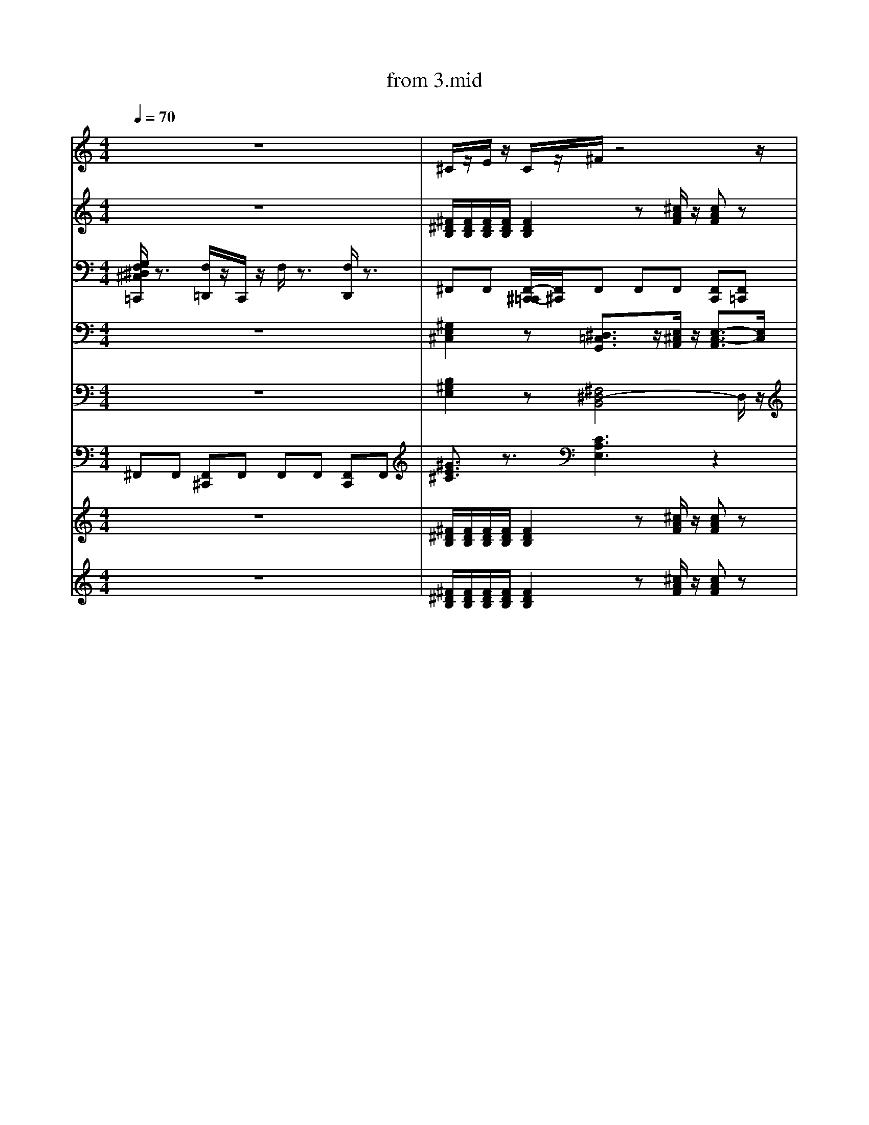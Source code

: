 X: 1
T: from 3.mid
M: 4/4
L: 1/8
Q:1/4=70
K:C % 0 sharps
V:1
%%clef treble
%%MIDI program 25
%%MIDI program 25
z8| \
^C/2z/2E/2z/2 C/2z/2^F/2z4z/2| \
z2 B,/2z/2A,/2z/2 B,/2z/2^C/2z/2 C/2z3/2| \
[B^GE]3/2z3/2[^F^DB,]4z|
^F,,F,, [F,,^C,,]F,, [F,,C,,]F,, [F,,C,,]F,,| \
[B,^G,E,]2 z[^F,^D,-B,,]4D,/2z/2| \
z3^G,,2A,,/2z/2 A,,2| \
z8|
z8|
[B^GE]3/2z3/2[^F^DB,]4z|
[B^GE]3/2z3/2[^F^DB,]4z| \
z8| \
[^GE^C]3/2z3/2[CA,E,]3 z2| \
[B,^G,E,]2 z[^F,^D,-B,,]4D,/2z/2| \
d3z/2d/2 [ed-]/2d3/2 A2|
z8| \
z8| \
z8| \
[B^GE]3/2z3/2[^F^DB,]4z|
[B,^G,E,]2 z[^F,^D,-B,,]4D,/2z/2| \
z8| \
[B-^G-^D-E,-]6 [BGDE,]/2z3/2| \
[B-^G-^D-E,-]6 [BGDE,]/2z3/2| \
F,/2z3/2 [F,D,,C,,]/2z3/2 [F,C,,]/2z/2[D,,C,,]/2z/2 D,,/2D,,/2[D,,C,,-]/2C,,/2| \
[B-^G-^D-E,-]6 [BGDE,]/2z3/2| \
[^GE^C]3/2z3/2[CA,E,]3 z2| \
z8|
z8| \
z6 z^F/2z/2| \
z2 B,/2z/2A,/2z/2 B,/2z/2^C/2z/2 C/2z3/2| \
%%MIDI program 27
z8|
z8| \
E,4<B,,4|
z^C,, zC, zE, C,B,,| \
z8| \
[B,^G,E,]2 z[^F,^D,-B,,]4D,/2z/2| \
z[^GE^C]/2z3/2[BGE]/2z/2 [BGE]/2z3/2 [BGE]3/2z/2|
z[^GE^C] z[BGE]4z| \
E,,3B,,,4-B,,,/2z/2| \
z^G/2z/2 G/2z/2^F/2z3/2E/2z3/2B,/2z/2| \
[^F^DB,]3z [^c-A-F-]3[cAF]/2z/2| \
B,,,2- B,,,/2z/2^C,, E,,^F,,/2z/2 F,,z| \
%%MIDI program 52
%%MIDI program 52
[^G,E,^C,]2 z[^D,=C,G,,]3/2z/2[E,^C,A,,]/2z/2 [E,-C,-A,,]3/2[E,C,]/2| \
^F,,F,, [F,,^C,,]F,, F,,F,, [F,,C,,]F,,| \
%%MIDI program 27
z8| \
z8| \
z[^GE^C]/2z3/2[BGE]/2z/2 [BGE]/2z3/2 [BGE]3/2z/2|
[^F^DB,]3z [^c-A-F-]3[cAF]/2z/2| \
[B-^G-^D-E,-]6 [BGDE,]/2z3/2| \
z2 B,/2z/2A,/2z/2 B,/2z/2^C/2z/2 C/2z3/2| \
B,,,2- B,,,/2z/2^C,, E,,^F,,/2z/2 F,,z| \
[B^GE]3/2z3/2[^F^DB,]4z| \
[B^GE]3/2z3/2[^F^DB,]4z| \
z8| \
z8| \
[B^GE]3/2z3/2[^F^DB,]4z| \
z8| \
z[^GE^C]/2z3/2[BGE]/2z/2 [BGE]/2z3/2 [BGE]3/2z/2|
B,,,2- B,,,/2z/2^C,, E,,^F,,/2z/2 F,,z| \
[^F^DB,]3z [^c-A-F-]3[cAF]/2z/2| \
[^GE^C]3/2z3/2[EB,G,]/2z3/2[ECA,]3| \
[^F^DB,]/2[FDB,]/2[FDB,]/2[FDB,]/2 [FDB,]2 z[^cAF]/2z/2 [cAF]z| \
z3^G,,2A,,/2z/2 A,,2| \
z8| \
z8| \
E,,3B,,,4-B,,,/2z/2|
^G/2z/2B/2z/2 ^c/2z/2^F/2zE/2z2B,/2z/2|
z8|
z8| \
z^C,, zC, zE, C,B,,| \
z8|
V:2
z8| \
[^F^DB,]/2[FDB,]/2[FDB,]/2[FDB,]/2 [FDB,]2 z[^cAF]/2z/2 [cAF]z| \
z8| \
[B-^G-^D-E,-]8|
z8| \
z[^GE^C]/2z3/2[BGE]/2z/2 [BGE]/2z3/2 [BGE]3/2z/2| \
z8| \
z2 B,/2z/2A,/2z/2 B,/2z/2^C/2z/2 C/2z3/2| \
[^F^DB,]3z [^c-A-F-]3[cAF]/2z/2| \
z8|
[^F^DB,]3z [^c-A-F-]3[cAF]/2z/2| \
z8| \
V:7
[G,F,^D,^C,=C,,]/2z3/2 [F,=D,,]/2z/2C,,/2z/2 F,/2z3/2 [F,D,,]/2z3/2| \
^F,,F,, [F,,-^C,,-=C,,]/2[F,,^C,,]/2F,, F,,F,, [F,,C,,][F,,=C,,]| \
z8| \
^C,4<A,,4| \
[B^GE]3/2z3/2[^F^DB,]4z|
zB/2z/2 BA/2z/2 B^c/2z/2 cz| \
z8|
[^GE^C]3/2z3/2[EB,G,]/2z3/2[ECA,]3| \
z8| \
z8| \
z8|
z8| \
z^C,, zC, zE, C,B,,|
z^C,, zC, zE, C,B,,|
^G/2z/2B/2z/2 ^c/2z/2^F/2z3/2E/2z3/2B,/2z/2|
B,,,2- B,,,/2z/2^C,, E,,^F,,/2z/2 F,,z| \
[^GE^C]3/2z3/2[EB,G,]/2z3/2[ECA,]3| \
^F,,F,, [F,,^C,,]F,,/2-[F,,C,,-]/2 [F,,-C,,]/2F,,/2F,, [F,,C,,]F,,|
[^GE^C]3/2z3/2[EB,G,]/2z[ECA,]3z/2| \
V:4
z8| \
[^G,E,^C,]2 z[^D,=C,G,,]3/2z/2[E,^C,A,,]/2z/2 [E,-C,-A,,]3/2[E,C,]/2| \
z8|
[B-^G-^D-E,-]8| \
z^C,, zC, zE, C,B,,| \
[B-^G-^D-E,-]6 [BGDE,]/2z3/2| \
z8|
[B^GE]3/2z3/2[^F^DB,]4z| \
z2 B,/2z/2A,/2z/2 B,/2z/2^C/2z/2 C/2z3/2| \
[G,F,^D,]/2z/2C,,/2z/2 [F,=D,,]/2z/2C,,/2z/2 F,/2z3/2 [F,D,,C,,]/2z3/2| \
^C/2C/2C/2C/2 E/2z/2C/2z/2 C/2z/2B,/2z2z/2| \
z8| \
[G,F,^D,^C,=C,,]/2z3/2 [F,=D,,]/2z/2C,,/2z/2 F,/2z3/2 [F,D,,]/2z3/2| \
^F,,-[A,,-F,,-] [^C,-A,,-F,,-][F,C,-A,,-F,,-] [A,-C,-A,,-F,,-]2 [A,-F,-C,A,,F,,]3/2[A,F,]/2| \
z[^GE^C]/2z3/2[BGE]/2z/2 [BGE]/2z3/2 [BGE]3/2z/2| \
zB/2z/2 B/2z/2A/2z/2 B/2z/2^c/2z/2 [^fc]2|
z[^GE^C]/2z3/2[BGE]/2z/2 [BGE]/2z3/2 [BGE]3/2z/2| \
[B,-^G,E,-]4 
^F,,F,, [F,,^C,,]F,, F,,F,, [F,,C,,]F,,|
^F,,F,, [F,,-^C,,-=C,,]/2[F,,^C,,]/2F,, F,,F,, [F,,C,,][F,,=C,,]| \
[^GE^C]3/2z3/2[EB,G,]/2z3/2[ECA,]3| \
^C/2C/2C/2C/2 E/2z/2C/2z/2 C/2z/2B,/2z2z/2|
^G/2z/2B/2z/2 ^c/2z/2^F/2z3/2E/2z3/2B,/2z/2|
z8| \
[B-^G-^D-E,-]8|
[^GE^C]3/2z3/2[CA,E,]3 z2| \
z[^GE^C]/2z3/2[BGE]/2z/2 [BGE]/2z3/2 [BGE]3/2z/2| \
z8| \
z8| \
E,4<B,,4| \
z8| \
z8| \
z8| \
[G,^D,]/2z/2C,,/2z/2 [F,=D,,]/2z/2C,,/2z/2 F,/2z3/2 [F,D,,C,,]/2z3/2|
z8| \
z8| \
z4 zB ^F/2<^D/2B,|
zB/2z/2 BA/2z/2 B^c/2z/2 cz| \
^F,,F,, [F,,^C,,]F,, F,,F,, [F,,C,,]F,,| \
z[^GE^C]/2z3/2[BGE]/2z/2 [BGE]/2z3/2 [BGE]3/2z/2| \
%%clef treble
z8|
[^GE^C]3/2z3/2[EB,G,]/2z3/2[ECA,]3| \
z8| \
[^F,,-C,,]/2F,,/2F,, [F,,^C,,][F,,-=C,,]/2F,,/2 F,,F,, [F,,^C,,]F,,| \
z8|
^F,,-[A,,-F,,-] [^C,-A,,-F,,-][F,C,-A,,-F,,-] [A,-C,-A,,-F,,-]2 [A,-F,-C,A,,F,,]3/2[A,F,]/2| \
z8|
[G,F,^D,^C,=C,,]/2z3/2 [F,=D,,]/2z/2C,,/2z/2 F,/2z3/2 [F,D,,]/2z3/2| \
z8| \
[B,^G,E,]2 z[^F,^D,-B,,]4D,/2z/2| \
z8|
z8| \
^F,,F,, [F,,-^C,,-=C,,]/2[F,,^C,,]/2F,, F,,F,, F,,/2-F,,/2[F,,=C,,]| \
z[^GE^C] z[BGE]4z| \
z8| \
[^F,,-C,,]/2F,,/2F,, [F,,^C,,][F,,-=C,,]/2F,,/2 F,,F,, [F,,^C,,]F,,| \
z8| \
z8| \
z8|
z8| \
^F,,[F,,-C,,]/2F,,/2 [F,,^C,,][F,,-=C,,]/2F,,/2 F,,F,, [F,,-^C,,-=C,,]/2[F,,^C,,]/2F,,|
z8|
[^GE^C]3/2z3/2[EB,G,]/2z3/2[ECA,]3| \
z8| \
[B,-^G,E,-]4 
z8| \
d4- [d-d][dA-]/2A/2 z2| \
z8| \
z8| \
z8|
z8| \
z2 B,/2z/2A,/2z/2 B,/2z/2^C/2z/2 C/2z3/2| \
z[^GE^C] z[BGE]4z|
z8|
[B,^G,E,]2 z[^F,^D,-B,,]4D,/2z/2|
z8|
z3^G,,2A,,/2z/2 A,,2| \
z8|
z8| \
z8| \
[B^GE]3/2z3/2[^F^DB,]4z| \
^G/2z/2G/2z/2 G/2z/2^F3/2z/2E/2z3/2B,/2z/2| \
z/2z/2z/2ez/2^c/2z/2 cB2-B/2z/2| \
[^F^DB,]/2[FDB,]/2[FDB,]/2[FDB,]/2 [FDB,]2 z[^cAF]/2z/2 [cAF]z| \
z8| \
[^GE^C]3/2z3/2[CA,E,]3 z2| \
z2 B,/2z/2A,/2z/2 B,/2z/2^C/2z/2 C/2z3/2| \
^C/2C/2C/2C/2 E/2z/2C/2z/2 C/2z/2B,/2z2z/2|
^C,4<A,,4| \
[B^GE]3/2z3/2[^F^DB,]4z| \
[^F^DB,]/2[FDB,]/2[FDB,]/2[FDB,]/2 [FDB,]2 z[^cAF]/2z/2 [cAF]z| \
z8|
%%MIDI program 30
[B,^G,E,]2 z[^F,^D,-B,,]4D,/2z/2|
z8| \
[B,^G,E,]2 z[^F,^D,-B,,]4D,/2z/2|
E,,8-|
^G/2z/2G/2z/2 G/2z/2^F/2z3/2E/2z3/2B,/2z/2| \
^C/2z/2E/2z/2 C/2z/2^F/2z4z/2| \
^C3A,4-A,| \
z8| \
[^F^DB,]3z [^c-A-F-]3[cAF]/2z/2| \
z8| \
[^F,,-C,,]/2F,,/2F,, [F,,^C,,][F,,-=C,,]/2F,,/2 F,,F,, [F,,^C,,]F,,| \
z8| \
^C/2C/2C/2C/2 E/2z/2C/2z/2 C/2z/2B,/2z2z/2|
[^G,E,^C,]2 z[E,C,A,,]3 z2| \
E,4<B,,4|
z2 B,/2z/2A,/2z/2 B,/2z/2^C/2z/2 C/2z3/2| \
E,4<B,,4|
z8| \
d3z/2d/2 [ed-]/2d3/2 A2|
[^F^DB,]3z [^c-A-F-]3[cAF]/2z/2| \
%%MIDI program 52
[^G,E,^C,]2 z[E,C,A,,]3 z2| \
[B,^G,E,]2 z[^F,^D,-B,,]4D,/2z/2| \
^C4<A,4|
^F,,-[A,,-F,,-] [^C,-A,,-F,,-][F,C,-A,,-F,,-] [A,-C,-A,,-F,,-]2 [A,-F,-C,A,,F,,]3/2[A,F,]/2| \
[^F^DB,]/2[FDB,]/2[FDB,]/2[FDB,]/2 [FDB,]2 z[^cAF]/2z/2 [cAF]z| \
[^GE^C]3/2z3/2[CA,E,]3 z2| \
[^G,E,^C,]2 z[^D,=C,G,,]3/2z/2[E,^C,A,,]/2z/2 [E,-C,-A,,]3/2[E,C,]/2| \
z3^G,,2A,,/2z/2 A,,2| \
z8| \
F,/2z3/2 [F,D,,C,,]/2z3/2 [F,C,,]/2z/2[D,,C,,]/2z/2 D,,/2D,,/2[D,,C,,-]/2C,,/2| \
^C/2C/2C/2C/2 E/2z/2C/2z/2 C/2z/2B,/2z2z/2|
B,,,2- B,,,/2z/2^C,, E,,^F,,/2z/2 F,,z| \
[^GE^C]3/2z3/2[CA,E,]3 z2| \
z8| \
d4- [d-d][dA-]/2A/2 z2| \
z4 zB ^F/2<^D/2B,|
z8| \
^F,,[F,,-C,,]/2F,,/2 [F,,^C,,][F,,-=C,,]/2F,,/2 F,,F,, [F,,-^C,,-=C,,]/2[F,,^C,,]/2F,,|
z8| \
z8| \
[^F^DB,]/2[FDB,]/2[FDB,]/2[FDB,]/2 [FDB,]2 z[^cAF]/2z/2 [cAF]z| \
^F,,F,, [F,,-^C,,-=C,,]/2[F,,^C,,]/2F,, F,,F,, [F,,C,,][F,,=C,,]| \
[^F,,^C,,]F,, [F,,C,,]F,, [F,,C,,]F,, [F,,C,,]F,,| \
z2 B,/2z/2A,/2z/2 B,/2z/2^C/2z/2 C/2z3/2| \
z8|
z8|
z8| \
[^GE^C]3/2z3/2[EB,G,]/2z3/2[ECA,]3| \
D,-[^F,-D,-] [A,-F,-D,-][DA,F,-D,-] [E-F,D,-]/2[E-D,]E/2- [EF,-D,-]/2[F,D,]3/2|
[B-^G-^D-E,-]8| \
[B,^G,E,]2 z[^F,^D,-B,,]4D,/2z/2| \
z4 zB ^F/2<^D/2B,|
z8| \
[^F^DB,]3z [^c-A-F-]3[cAF]/2z/2| \
z8| \
z8| \
B,,,2- B,,,/2z/2^C,, E,,^F,,/2z/2 F,,z| \
B,,,2- B,,,/2z/2^C,, E,,^F,,/2z/2 F,,z| \
z8| \
[B-^G-^D-E,-]6 [BGDE,]/2z3/2| \
%%MIDI program 27
z8|
z8| \
z8| \
B,,,2- B,,,/2z/2^C,, E,,^F,,/2z/2 F,,z| \
z2 B,/2z/2A,/2z/2 B,/2z/2^C/2z/2 C/2z3/2| \
z8| \
z8| \
z8|
D,-[^F,-D,-] [A,-F,-D,-][DA,F,-D,-] [E-F,D,-]/2[E-D,]E/2- [ED,]/2^C,/2B,,/2A,,/2| \
^F,,F,, [F,,^C,,]F,, F,,F,, [F,,C,,]F,,| \
[^F^DB,]/2[FDB,]/2[FDB,]/2[FDB,]/2 [FDB,]2 z[^cAF]/2z/2 [cAF]z| \
[^GE^C]3/2z3/2[CA,E,]3 z2| \
z/2^c/2z/2e3/2c/2z/2 cB3| \
z8| \
[^GE^C]3/2z3/2[EB,G,]/2z3/2[ECA,]3| \
[F,^D,^C,=C,,-]/2
[^F^DB,]/2[FDB,]/2[FDB,]/2[FDB,]/2 [FDB,]2 z[^cAF]/2z/2 [cAF]z| \
z8|
[^GE^C]3/2z3/2[CA,E,]3 z2| \
^F,,[F,,-C,,]/2F,,/2 [F,,^C,,][F,,-=C,,]/2F,,/2 F,,F,, [F,,-^C,,-=C,,]/2[F,,^C,,]/2F,,| \
z8| \
z8| \
^F,,F,, [F,,-^C,,-=C,,]/2[F,,^C,,]/2F,, F,,F,, [F,,C,,][F,,=C,,]| \
z8| \
[^F^DB,]/2[FDB,]/2[FDB,]/2[FDB,]/2 [FDB,]2 z[^cAF]/2z/2 [cAF]z| \
[B-^G-^D-E,-]8|
z8| \
[B,^G,E,]2 z[^F,^D,-B,,]4D,/2z/2|
z[^GE^C] z[BGE]4z|
[^F^DB,]/2[FDB,]/2[FDB,]/2[FDB,]/2 [FDB,]2 z[^cAF]/2z/2 [cAF]z| \
z8| \
[^F^DB,]/2[FDB,]/2[FDB,]/2[FDB,]/2 [FDB,]2 z[^cAF]/2z/2 [cAF]z| \
z[^GE^C]/2z3/2[BGE]/2z/2 [BGE]/2z3/2 [BGE]3/2z/2|
z8| \
z^G/2z/2 G/2z/2^F/2z3/2E/2z3/2B,/2z/2| \
z8| \
%%MIDI program 52
z8| \
z8| \
z8|
^F,,-[A,,-F,,-] [^C,-A,,-F,,-][F,C,-A,,-F,,-] [A,-C,-A,,-F,,-]2 [A,-F,-C,A,,F,,]3/2[A,F,]/2| \
z8| \
z2 B,/2z/2A,/2z/2 B,/2z/2^C/2z/2 C/2z3/2| \
[B-^G-^D-E,-]6 [BGDE,]/2z3/2| \
z8|
^F,,F,, [F,,-^C,,-=C,,]/2[F,,^C,,]/2F,, F,,F,, [F,,C,,][F,,=C,,]| \
z8| \
[^F^DB,]/2[FDB,]/2[FDB,]/2[FDB,]/2 [FDB,]2 z[^cAF]/2z/2 [cAF]z| \
z8| \
z8| \
z8| \
[B^GE]3/2z3/2[^F^DB,]4z|
z8|
z8| \
^F4- [F^C]2 z2| \
z8| \
z8| \
z8| \
z8| \
z8| \
z4 zB ^F/2<^D/2B,|
z8| \
^C/2C/2C/2C/2 E/2z/2C/2z/2 C/2z/2B,/2z2z/2|
z8| \
[B-^G-^D-E,-]8|
[B,^G,E,]2 z[^F,^D,-B,,]4D,/2z/2|
B,,,2- B,,,/2z/2^C,, E,,^F,,/2z/2 F,,z| \
z8|
^F,,-[A,,-F,,-] [^C,-A,,-F,,-][F,C,-A,,-F,,-] [A,-C,-A,,-F,,-]2 [A,-F,-C,A,,F,,]3/2[A,F,]/2| \
[F,^D,^C,=C,,-]/2
[B-^G-^D-E,-]8| \
z8| \
[^G,E,^C,]2 z[^D,=C,G,,]3/2z/2[E,^C,A,,]/2z/2 [E,-C,-A,,]3/2[E,C,]/2| \
z8| \
z/2^c/2c<ec/2z/2 cB3|
[^GE^C]3/2z3/2[EB,G,]/2z[ECA,]3z/2| \
F,/2z3/2 [F,D,,^C,,-]/2C,,/2=C,,/2z/2 F,/2z/2[D,,C,,]/2z/2 [D,,^C,,-=C,,]/2[D,,^C,,]/2D,,/2z/2| \
%%MIDI program 52
[^F^DB,]3z [^c-A-F-]3[cAF]/2z/2| \
z8| \
z8| \
z2 B,/2z/2A,/2z/2 B,/2z/2^C/2z/2 C/2z3/2| \
[B-^G-^D-E,-]6 [BGDE,]/2z3/2| \
z[^GE^C]/2z3/2[BGE]/2z/2 [BGE]/2z3/2 [BGE]3/2z/2|
z8| \
z[^GE^C]/2z3/2[BGE]/2z/2 [BGE]/2z3/2 [BGE]3/2z/2|
^C/2z/2E/2z/2 C/2z/2^F/2z3/2E/2z2z/2| \
z[^GE^C]/2z3/2[BGE]/2z/2 [BGE]/2z3/2 [BGE]3/2z/2|
z8| \
^F4- [F-^C-]3[FC]/2z/2| \
[B^GE]3/2z3/2[^F^DB,]4z|
[G,F,^D,^C,]/2z/2=C,,/2z/2 [F,=D,,]/2z/2C,,/2z/2 F,/2z3/2 [F,D,,C,,]/2z3/2|
z8| \
^F,,F,, [F,,-^C,,-=C,,]/2[F,,^C,,]/2F,, F,,F,, [F,,C,,][F,,=C,,]| \
[^GE^C]3/2z3/2[EB,G,]/2z3/2[ECA,]3| \
[^GE^C]3/2z3/2[CA,E,]3 z2| \
z[^GE^C]/2z3/2[BGE]/2z/2 [BGE]/2z3/2 [BGE]3/2z/2| \
[B^GE]3/2z3/2[^F^DB,]4z| \
[B,-^G,E,-]4 
z[^GE^C] z[BGE]4z|
z[^GE^C] z[BGE]4z|
z8| \
[^GE^C]3/2z3/2[CA,E,]3 z2| \
z8|
z[^GE^C]/2z3/2[BGE]/2z/2 [BGE]/2z3/2 [BGE]3/2z/2|
z8| \
B,,,2- B,,,/2z/2^C,, E,,^F,,/2z/2 F,,z| \
z3^G,,2A,,/2z/2 A,,2| \
V:4
z8|
z8| \
[B,^G,E,]2 z[^F,^D,-B,,]4D,/2z/2| \
[B^GE]3/2z3/2[^F^DB,]4z| \
[B^GE]3/2z3/2[^F^DB,]4z| \
z8|
[B^GE]3/2z3/2[^F^DB,]4z|
[^GE^C]3/2z3/2[CA,E,]3 z2| \
z2 B,/2z/2A,/2z/2 B,/2z/2^C/2z/2 C/2z3/2| \
^F4- [F-^C-]3[FC]/2z/2| \
F,/2z3/2 [F,D,,C,,]/2z3/2 [F,C,,]/2z/2[D,,C,,]/2z/2 D,,/2D,,/2[D,,C,,-]/2C,,/2| \
[G,F,^D,^C,=C,,]/2z3/2 [F,=D,,]/2z/2C,,/2z/2 F,/2z3/2 [F,D,,]/2z3/2| \
z^C,, zC, zE, C,B,,|
[^GE^C]3/2z3/2[CA,E,]3 z2| \
^G/2z/2B/2z/2 ^c/2z/2^F/2zE/2z2B,/2z/2|
z8| \
[^GE^C]3/2z3/2[EB,G,]/2z3/2[ECA,]3| \
^G/2z/2G/2z/2 G/2z/2^F/2z3/2E/2z3/2B,/2z/2|
z3^G,,2A,,/2z/2 A,,2| \
D,-[^F,-D,-] [A,-F,-D,-][DA,F,-D,-] [E-F,D,-]/2[E-D,]E/2- [ED,]/2^C,/2B,,/2A,,/2| \
[B^GE]3/2z3/2[^F^DB,]4z|
z8| \
z8| \
z2 B,/2z/2A,/2z/2 B,/2z/2^C/2z/2 C/2z3/2| \
[^F^DB,]/2[FDB,]/2[FDB,]/2[FDB,]/2 [FDB,]2 z[^cAF]/2z/2 [cAF]z| \
[B^GE]3/2z3/2[^F^DB,]4z|
z8|
z8| \
[B,^G,E,]2 z[^F,^D,-B,,]4D,/2z/2| \
z^C,, zC, zE, C,B,,|
z8| \
[^G,E,^C,]2 z[E,C,A,,]3 z2| \
[B-^G-^D-E,-]6 [BGDE,]/2z3/2| \
z8| \
^F,,F,, [F,,^C,,]F,, F,,F,, [F,,C,,]F,,| \
z/2z/2z/2ez/2^c/2z/2 cB2-B/2z/2| \
z8|
z[^GE^C] z[BGE]4z|
z2 B,/2z/2A,/2z/2 B,/2z/2^C/2z/2 C/2z3/2| \
z/2^c/2z/2e3/2c/2z/2 cB3| \
z8| \
^F,,[F,,-C,,]/2F,,/2 [F,,^C,,][F,,-=C,,]/2F,,/2 F,,F,, [F,,-^C,,-=C,,]/2[F,,^C,,]/2F,,|
[B^GE]3/2z3/2[^F^DB,]4z| \
B,,,2- B,,,/2z/2^C,, E,,^F,,/2z/2 F,,z| \
z8|
z8|
^F,,F,, [F,,^C,,]F,, F,,F,, [F,,C,,]F,,| \
z6 z^F/2z/2| \
zB/2z/2 B/2z/2A/2z/2 B/2z/2^c/2z/2 [^fc]2|
z4 zB ^F/2<^D/2B,| \
z8| \
[B-^G-^D-E,-]6 [BGDE,]/2z3/2| \
[^F^DB,]3z [^c-A-F-]3[cAF]/2z/2| \
^C/2C/2C/2C/2 E/2z/2C/2z/2 C/2z/2B,/2z2z/2|
[G,F,^D,C,,]/2z3/2 [F,=D,,]/2z/2C,,/2z/2 F,/2z3/2 [F,D,,^C,,-]/2C,,/2z| \
z8| \
^C/2z/2E/2z/2 C/2z/2^F/2z2z/2 E/2z/2F/2z/2| \
[^F^DB,]3z [^c-A-F-]3[cAF]/2z/2| \
z[^GE^C]/2z3/2[BGE]/2z/2 [BGE]/2z3/2 [BGE]3/2z/2|
z8| \
[^G,E,^C,]2 z[^D,=C,G,,]3/2z/2[E,^C,A,,]/2z/2 [E,-C,-A,,]3/2[E,C,]/2| \
z8| \
[B-^G-^D-E,-]8| \
[^G,E,^C,]2 z[^D,=C,G,,]3/2z/2[E,^C,A,,]/2z/2 [E,-C,-A,,]3/2[E,C,]/2| \
^F,,-[A,,-F,,-] [^C,-A,,-F,,-][F,C,-A,,-F,,-] [A,-C,-A,,-F,,-]2 [A,-F,-C,A,,F,,]3/2[A,F,]/2| \
z8| \
%%MIDI program 29
z8| \
[^GE^C]3/2z3/2[CA,E,]3 z2| \
z8| \
z8| \
z8| \
[^F^DB,]3z [^c-A-F-]3[cAF]/2z/2| \
[^F^DB,]/2[FDB,]/2[FDB,]/2[FDB,]/2 [FDB,]2 z[^cAF]/2z/2 [cAF]z| \
[^G,E,^C,]2 z[^D,=C,G,,]3/2z/2[E,^C,A,,]/2z/2 [E,-C,-A,,]3/2[E,C,]/2| \
F,/2z3/2 [F,D,,]/2z/2C,,/2z/2 F,/2z/2[D,,C,,]/2z/2 [D,,C,,]/2D,,/2D,,/2z/2| \
%%MIDI program 29
z8| \
z8| \
[B-^G-^D-E,-]8| \
z8| \
[B^GE]3/2z3/2[^F^DB,]4z| \
z8| \
z2 B,/2z/2A,/2z/2 B,/2z/2^C/2z/2 C/2z3/2| \
%%MIDI program 27
V:5
z8|
[B,^G,E,]2 z[^F,^D,-B,,]4D,/2z/2| \
z^G/2z/2 G/2z/2^F/2z3/2E/2z3/2B,/2z/2|
[^G,E,^C,]2 z[E,C,A,,]3 z2| \
[B-^G-^D-E,-]6 [BGDE,]/2z3/2| \
[B^GE]3/2z3/2[^F^DB,]4z| \
D,-[^F,-D,-] [A,-F,-D,-][DA,F,-D,-] [E-F,D,-]/2[E-D,]E/2- [ED,]/2^C,/2B,,/2A,,/2| \
[^F^DB,]/2[FDB,]/2[FDB,]/2[FDB,]/2 [FDB,]2 z[^cAF]/2z/2 [cAF]z| \
^G/2z/2G/2z/2 G/2z/2^F/2z3/2E/2z3/2B,/2z/2|
z^C,, zC, zE, C,B,,| \
z8| \
z8| \
z[^GE^C] z[BGE]4z|
z8|
E,,3B,,,4-B,,,/2z/2| \
z[^GE^C]/2z3/2[BGE]/2z/2 [BGE]/2z3/2 [BGE]3/2z/2|
z8| \
[B^GE]3/2z3/2[^F^DB,]4z|
z2 B,/2z/2A,/2z/2 B,/2z/2^C/2z/2 C/2z3/2| \
^F,,F,, [F,,^C,,]F,, F,,F,, [F,,C,,]F,,|
z8| \
[^F^DB,]3z [^c-A-F-]3[cAF]/2z/2| \
^F,,F,, [F,,^C,,]F,,/2-[F,,C,,-]/2 [F,,-C,,]/2F,,/2F,, [F,,C,,]F,,|
^C,4<A,,4| \
z2 B,/2z/2A,/2z/2 B,/2z/2^C/2z/2 C/2z3/2| \
z[^GE^C] z[BGE]4z| \
[G,F,^D,C,,]/2z3/2 [F,=D,,]/2z/2C,,/2z/2 F,/2z3/2 [F,D,,^C,,-]/2C,,/2z| \
B,,,2- B,,,/2z/2^C,, E,,^F,,/2z/2 F,,z| \
z8| \
z8|
[B-^G-^D-E,-]6 [BGDE,]/2z3/2| \
[G,F,^D,^C,=C,,]/2z3/2 [F,=D,,]/2z/2C,,/2z/2 F,/2z3/2 [F,D,,]/2z3/2|
z[^GE^C] z[BGE]4z|
^G/2z2z/2^F/2z4z/2|
z8|
z[^GE^C]/2z3/2[BGE]/2z/2 [BGE]/2z3/2 [BGE]3/2z/2|
^C/2z/2E/2z/2 C/2z/2^F/2z3z/2F/2z/2| \
E,,3B,,,4-B,,,/2z/2| \
z8| \
[^F^DB,]/2[FDB,]/2[FDB,]/2[FDB,]/2 [FDB,]2 z[^cAF]/2z/2 [cAF]z| \
^F,,F,, [F,,^C,,]F,, [F,,C,,]F,, [F,,C,,]F,,| \
z[^GE^C]/2z3/2[BGE]/2z/2 [BGE]/2z3/2 [BGE]3/2z/2| \
z8| \
z2 B,/2z/2A,/2z/2 B,/2z/2^C/2z/2 C/2z3/2| \
[^GE^C]3/2z3/2[CA,E,]3 z2| \
^C/2z/2E/2z/2 C/2z/2^F/2z3z/2F/2z/2| \
z8| \
z8| \
[B,-^G,E,-]4 
[^F,,^C,,]F,, [F,,C,,]F,, [F,,C,,]F,, [F,,C,,]F,,| \
%%MIDI program 30
[B-^G-^D-E,-]8| \
z8| \
[^F^DB,]3z [^c-A-F-]3[cAF]/2z/2| \
z/2z/2z/2ez/2^c/2z/2 cB2-B/2z/2| \
E,,8-|
z8| \
[^F^DB,]/2[FDB,]/2[FDB,]/2[FDB,]/2 [FDB,]2 z[^cAF]/2z/2 [cAF]z| \
z8|
z8| \
z[^GE^C]/2z3/2[BGE]/2z/2 [BGE]/2z3/2 [BGE]3/2z/2|
z8| \
B,,,2- B,,,/2z/2^C,, E,,^F,,/2z/2 F,,z| \
z8| \
z8| \
z8| \
z[^GE^C]/2z3/2[BGE]/2z/2 [BGE]/2z3/2 [BGE]3/2z/2|
z/2^c/2z/2e3/2c/2z/2 cB3| \
z8| \
z8| \
z8| \
z8| \
z8| \
^F,,[F,,-C,,]/2F,,/2 [F,,^C,,][F,,-=C,,]/2F,,/2 F,,F,, [F,,-^C,,-=C,,]/2[F,,^C,,]/2F,,|
z8| \
z8| \
z8| \
z8| \
[^F^DB,]/2[FDB,]/2[FDB,]/2[FDB,]/2 [FDB,]2 z[^cAF]/2z/2 [cAF]z| \
z8| \
B,,,2- B,,,/2z/2^C,, E,,^F,,/2z/2 F,,z| \
%%MIDI program 27
z^C,, zC, zE, C,B,,|
z8| \
^C/2C/2C/2C/2 E/2z/2C/2z/2 C/2z/2B,/2z2z/2| \
^F,,F,, [F,,^C,,]F,, F,,F,, [F,,C,,]F,,| \
z8|
[G,F,^D,C,,]/2z3/2 [F,=D,,]/2z/2C,,/2z/2 F,/2z3/2 [F,D,,^C,,-]/2C,,/2z| \
z^G/2z/2 G/2z/2^F/2z3/2E/2z3/2B,/2z/2| \
[^GE^C]3/2z3/2[EB,G,]/2z3/2[ECA,]3| \
z[^GE^C]/2z3/2[BGE]/2z/2 [BGE]/2z3/2 [BGE]3/2z/2| \
z8| \
E,,3B,,,4-B,,,/2z/2|
z8| \
^F,,F,, [F,,^C,,]F,, F,,F,, [F,,C,,]F,,| \
[^GE^C]3/2z3/2[EB,G,]/2z3/2[ECA,]3| \
z8| \
[G,F,^D,^C,=C,,]/2z3/2 [F,=D,,]/2z/2C,,/2z/2 F,/2z3/2 [F,D,,]/2z3/2|
z[^GE^C] z[BGE]4z|
^F,,[F,,-C,,]/2F,,/2 [F,,^C,,][F,,-=C,,]/2F,,/2 F,,F,, [F,,-^C,,-=C,,]/2[F,,^C,,]/2F,,|
z8|
E,,6- E,,z| \
[^GE^C]3/2z3/2[CA,E,]3 z2| \
z8| \
%%MIDI program 30
z2 B,/2z/2A,/2z/2 B,/2z/2^C/2z/2 C/2z3/2| \
[^G,E,^C,]2 z[^D,=C,G,,]3/2z/2[E,^C,A,,]/2z/2 [E,-C,-A,,]3/2[E,C,]/2| \
[^GE^C]3/2z3/2[CA,E,]3 z2| \
z8|
[B^GE]3/2z3/2[^F^DB,]4z| \
[B,^G,E,]2 z[^F,^D,-B,,]4D,/2z/2| \
[B^GE]3/2z3/2[^F^DB,]4z| \
z8| \
z2 B,/2z/2A,/2z/2 B,/2z/2^C/2z/2 C/2z3/2| \
^G/2z/2B/2z/2 ^c/2z/2^F/2z3/2E/2z3/2B,/2z/2|
^F,,F,, [F,,^C,,]F,, F,,F,, [F,,C,,]F,,| \
z8| \
[B,^G,E,]2 z[^F,^D,-B,,]4D,/2z/2|
z8| \
z4 zB ^F/2<^D/2B,| \
z2 B,/2z/2A,/2z/2 B,/2z/2^C/2z/2 C/2z3/2| \
z8| \
z8|
^C3A,4-A,| \
[^F^DB,]3z [^c-A-F-]3[cAF]/2z/2| \
z8| \
^F,,F,, [F,,-^C,,-=C,,]/2[F,,^C,,]/2F,, F,,F,, [F,,C,,][F,,=C,,]| \
B,,,2- B,,,/2z/2^C,, E,,^F,,/2z/2 F,,z| \
[B-^G-^D-E,-]6 [BGDE,]/2z3/2| \
z8|
E,,8-|E,,8|
[B,^G,E,]2 z[^F,^D,-B,,]4D,/2z/2| \
[^F^DB,]3z [^c-A-F-]3[cAF]/2z/2| \
z[^GE^C]/2z3/2[BGE]/2z/2 [BGE]/2z3/2 [BGE]3/2z/2|
z^C,, zC, zE, C,B,,| \
z2 B,/2z/2A,/2z/2 B,/2z/2^C/2z/2 C/2z3/2| \
z8|
^F,,F,, [F,,^C,,]F,, F,,F,, [F,,C,,]F,,| \
z2 B,/2z/2A,/2z/2 B,/2z/2^C/2z/2 C/2z3/2| \
[B,^G,E,]2 z[^F,^D,-B,,]4D,/2z/2| \
B,,,2- B,,,/2z/2^C,, E,,^F,,/2z/2 F,,z| \
z^C,, zC, zE, C,B,,| \
[^F^DB,]/2[FDB,]/2[FDB,]/2[FDB,]/2 [FDB,]2 z[^cAF]/2z/2 [cAF]z| \
z[^GE^C]/2z3/2[BGE]/2z/2 [BGE]/2z3/2 [BGE]3/2z/2| \
[B,-^G,-E,-]8|[B,^G,E,]8|
z8|
z8| \
[B^GE]3/2z3/2[^F^DB,]4z| \
[B^GE]3/2z3/2[^F^DB,]4z| \
[B^GE]3/2z3/2[^F^DB,]4z|
z8|
z2 B,/2z/2A,/2z/2 B,/2z/2^C/2z/2 C/2z3/2| \
E,4<B,,4| \
z^G/2z/2 G/2z/2^F/2z3/2E/2z3/2B,/2z/2| \
z[^GE^C] z[BGE]4z| \
^C3^G,2A,/2z/2 A,2| \
^C3A,4-A,| \
z8|
^G/2z/2G/2z/2 G/2z/2^F/2z3/2E/2z3/2B,/2z/2|
^F,,F,, [F,,^C,,]F,, F,,F,, [F,,C,,]F,,|
B,,,2- B,,,/2z/2^C,, E,,^F,,/2z/2 F,,z| \
z8| \
[B^GE]3/2z3/2[^F^DB,]4z| \
z8| \
z8|
^C3A,4-A,| \
z8| \
z[^GE^C] z[BGE]4z|
z8| \
[B-^G-^D-E,-]6 [BGDE,]/2z3/2| \
[^GE^C]3/2z3/2[EB,G,]/2z3/2[ECA,]3| \
[^GE^C]3/2z3/2[EB,G,]/2z3/2[ECA,]3| \
[^G,E,^C,]2 z[^D,=C,G,,]3/2z/2[E,^C,A,,]/2z/2 [E,-C,-A,,]3/2[E,C,]/2| \
z2 B,/2z/2A,/2z/2 B,/2z/2^C/2z/2 C/2z3/2| \
^F,,-[A,,-F,,-] [^C,-A,,-F,,-][F,C,-A,,-F,,-] [A,-C,-A,,-F,,-]2 [A,-F,-C,A,,F,,]3/2[A,F,]/2| \
[^F^DB,]3z [^c-A-F-]3[cAF]/2z/2| \
[^GE^C]3/2z3/2[EB,G,]/2z3/2[ECA,]3| \
^C/2z/2E/2z/2 C/2z/2^F/2z4z/2| \
[B,^G,E,]2 z[^F,^D,-B,,]4D,/2z/2| \
[^GE^C]3/2z3/2[CA,E,]3 z2| \
z8| \
[^F^DB,]3z [^c-A-F-]3[cAF]/2z/2| \
[B^GE]3/2z3/2[^F^DB,]4z| \
[G,F,^D,]/2z/2C,,/2z/2 [F,=D,,]/2z/2C,,/2z/2 F,/2z3/2 [F,D,,C,,]/2z3/2| \
z8| \
[^F^DB,]/2[FDB,]/2[FDB,]/2[FDB,]/2 [FDB,]2 z[^cAF]/2z/2 [cAF]z| \
^G/2z2z/2^F/2z4z/2|
z[^GE^C]/2z3/2[BGE]/2z/2 [BGE]/2z3/2 [BGE]3/2z/2| \
[B^GE]3/2z3/2[^F^DB,]4z| \
[^G,E,^C,]2 z[E,C,A,,]3 z2| \
z[^GE^C]/2z3/2[BGE]/2z/2 [BGE]/2z3/2 [BGE]3/2z/2| \
z/2^c/2z/2e3/2c/2z/2 cB3| \
z8| \
z8|
[^GE^C]3/2z3/2[CA,E,]3 z2| \
[^F^DB,]/2[FDB,]/2[FDB,]/2[FDB,]/2 [FDB,]2 z[^cAF]/2z/2 [cAF]z| \
[^G,E,^C,]2 z[^D,=C,G,,]3/2z/2[E,^C,A,,]/2z/2 [E,-C,-A,,]3/2[E,C,]/2| \
^F,,F,, [F,,^C,,]F,, F,,F,, [F,,C,,]F,,| \
z8| \
F,/2z3/2 [F,D,,]/2z/2C,,/2z/2 F,/2z/2[D,,C,,]/2z/2 [D,,C,,]/2D,,/2D,,/2z/2| \
^C3A,4-A,| \
[^F^DB,]/2[FDB,]/2[FDB,]/2[FDB,]/2 [FDB,]2 z[^cAF]/2z/2 [cAF]z| \
z8| \
[^GE^C]3/2z3/2[EB,G,]/2z3/2[ECA,]3| \
z2 B,/2z/2A,/2z/2 B,/2z/2^C/2z/2 C/2z3/2| \
z3^G,,2A,,/2z/2 A,,2| \
z8| \
z8| \
z[^GE^C]/2z3/2[BGE]/2z/2 [BGE]/2z3/2 [BGE]3/2z/2| \
[B,^G,E,]2 z[^F,^D,-B,,]4D,/2z/2|
z8| \
[B^GE]3/2z3/2[^F^DB,]4z| \
z8| \
z8| \
[^F^DB,]3z [^c-A-F-]3[cAF]/2z/2| \
z8| \
[B,^G,E,]2 z[^F,^D,-B,,]4D,/2z/2| \
z8|
[^F^DB,]3z [^c-A-F-]3[cAF]/2z/2| \
z^G/2z/2 G/2z/2^F/2z3/2E/2z3/2B,/2z/2|
^F,,F,, [F,,^C,,]F,, F,,F,, [F,,C,,]F,,| \
z[^GE^C] z[BGE]4z|
z8| \
[^F^DB,]3z [^c-A-F-]3[cAF]/2z/2| \
[^GE^C]3/2z3/2[EB,G,]/2z3/2[ECA,]3| \
[^GE^C]3/2z3/2[CA,E,]3 z2| \
V:7
[^GE^C]3/2z3/2[EB,G,]/2z3/2[ECA,]3| \
^C3A,4-A,| \
[B,-^G,-E,-]8|
z8| \
z6 z^F/2z/2| \
z8| \
^F,,F,, [F,,^C,,]F,, [F,,C,,]F,, [F,,C,,]F,,| \
z8|
^C3A,4-A,| \
^F,,F,, [F,,^C,,]F,, F,,F,, [F,,C,,]F,,|
z[^GE^C]/2z3/2[BGE]/2z/2 [BGE]/2z3/2 [BGE]3/2z/2| \
E,,8-| \
^F4- [F-^C-]3[FC]/2z/2| \
z^C,, zC, zE, C,B,,|
z8|
[^F^DB,]/2[FDB,]/2[FDB,]/2[FDB,]/2 [FDB,]2 z[^cAF]/2z/2 [cAF]z| \
[B^GE]3/2z3/2[^F^DB,]4z| \
z8|
[B,^G,E,]2 z[^F,^D,-B,,]4D,/2z/2|
z[^GE^C]/2z3/2[BGE]/2z/2 [BGE]/2z3/2 [BGE]3/2z/2| \
B,,,2- B,,,/2z/2^C,, E,,^F,,/2z/2 F,,z| \
z8| \
z8| \
z8|
[^F,,-C,,]/2F,,/2F,, [F,,^C,,][F,,-=C,,]/2F,,/2 F,,F,, [F,,^C,,]F,,| \
[^F,,-C,,]/2F,,/2F,, [F,,^C,,][F,,-=C,,]/2F,,/2 F,,F,, [F,,^C,,]F,,| \
[^F,,-C,,]/2F,,/2F,, [F,,^C,,][F,,-=C,,]/2F,,/2 F,,F,, [F,,^C,,]F,,| \
[^F^DB,]3z [^c-A-F-]3[cAF]/2z/2| \
z8| \
D,-[^F,-D,-] [A,-F,-D,-][DA,F,-D,-] [E-F,D,-]/2[E-D,]E/2- [ED,]/2^C,/2B,,/2A,,/2| \
[^F^DB,]/2[FDB,]/2[FDB,]/2[FDB,]/2 [FDB,]2 z[^cAF]/2z/2 [cAF]z| \
z8| \
z8| \
z8| \
[F,^D,^C,=C,,-]/2
B,,,2- B,,,/2z/2^C,, E,,^F,,/2z/2 F,,z| \
z8| \
[^GE^C]3/2z3/2[EB,G,]/2z3/2[ECA,]3| \
z^C,, zC, zE, C,B,,| \
^G/2z/2B/2z/2 ^c/2z/2^F/2z3/2E/2z3/2B,/2z/2| \
z8| \
[^F^DB,]3z [^c-A-F-]3[cAF]/2z/2| \
z[^GE^C] z[BGE]4z| \
z4 zB ^F/2<^D/2B,| \
[B^GE]3/2z3/2[^F^DB,]4z|
z8| \
z8| \
z8| \
%%MIDI program 52
[^F^DB,]3z [^c-A-F-]3[cAF]/2z/2| \
[B,^G,E,]2 z[^F,^D,-B,,]4D,/2z/2|
z8| \
^F,,F,, [F,,^C,,]F,,/2-[F,,C,,-]/2 [F,,-C,,]/2F,,/2F,, [F,,C,,]F,,|
z8| \
z8| \
^F,,F,, [F,,-^C,,-=C,,]/2[F,,^C,,]/2F,, F,,F,, [F,,C,,][F,,=C,,]| \
^C/2z/2E/2z/2 C/2z/2^F/2z3/2E/2z2z/2| \
z8| \
z8| \
[^F,,-C,,]/2F,,/2F,, [F,,^C,,][F,,-=C,,]/2F,,/2 F,,F,, [F,,^C,,]F,,| \
z8| \
[^F^DB,]/2[FDB,]/2[FDB,]/2[FDB,]/2 [FDB,]2 z[^cAF]/2z/2 [cAF]z| \
z8|
z3^G,,2A,,/2z/2 A,,2| \
^C/2C/2C/2C/2 E/2z/2C/2z/2 C/2z/2B,/2z2z/2|
z8| \
z8| \
^C/2z/2E/2z/2 C/2z/2^F/2z3/2E/2z2z/2| \
z^C,, zC, zE, C,B,,|
z[^GE^C] z[BGE]4z|
z8| \
z6 z^F/2z/2| \
V:8
^F,,F,, [F,,^C,,]F,, F,,F,, [F,,C,,]F,,| \
[^GE^C]3/2z3/2[CA,E,]3 z2| \
z8| \
z8| \
z8|
z8| \
[B-^G-^D-E,-]6 [BGDE,]/2z3/2| \
z8| \
^F,,F,, [F,,-^C,,-=C,,]/2[F,,^C,,]/2F,, F,,F,, F,,/2-F,,/2[F,,=C,,]| \
^G/2z/2G/2z/2 G/2z/2^F3/2z/2E/2z3/2B,/2z/2| \
B,,,2- B,,,/2z/2^C,, E,,^F,,/2z/2 F,,z| \
d4- [d-d][dA-]/2A/2 z2| \
z8| \
z8| \
z8| \
z8| \
z8| \
z8| \
z2 B,/2z/2A,/2z/2 B,/2z/2^C/2z/2 C/2z3/2| \
[^F^DB,]/2[FDB,]/2[FDB,]/2[FDB,]/2 [FDB,]2 z[^cAF]/2z/2 [cAF]z| \
z[^GE^C]/2z3/2[BGE]/2z/2 [BGE]/2z3/2 [BGE]3/2z/2|
z2 B,/2z/2A,/2z/2 B,/2z/2^C/2z/2 C/2z3/2| \
B,,,2- B,,,/2z/2^C,, E,,^F,,/2z/2 F,,z| \
V:2
z8|
z8| \
z8| \
[B,^G,E,]2 z[^F,^D,-B,,]4D,/2z/2|
^F,,F,, [F,,^C,,]F,, F,,F,, [F,,C,,]F,,| \
z[^GE^C]/2z3/2[BGE]/2z/2 [BGE]/2z3/2 [BGE]3/2z/2| \
[B,^G,E,]2 z[^F,^D,-B,,]4D,/2z/2| \
^F4- [F-^C-]3[FC]/2z/2| \
D,-[^F,-D,-] [A,-F,-D,-][DA,F,-D,-] [E-F,D,-]/2[E-D,]E/2- [EF,-D,-]/2[F,D,]3/2|
^F,,[F,,-C,,]/2F,,/2 [F,,^C,,][F,,-=C,,]/2F,,/2 F,,F,, [F,,-^C,,-=C,,]/2[F,,^C,,]/2F,,| \
^C/2C/2C/2C/2 E/2z/2C/2z/2 C/2z/2B,/2z2z/2|
z8| \
z8| \
z4 zB ^F/2<^D/2B,|
[^GE^C]3/2z3/2[CA,E,]3 z2| \
^F,,F,, [F,,^C,,]F,,/2-[F,,C,,-]/2 [F,,-C,,]/2F,,/2F,, [F,,C,,]F,,|
[B^GE]3/2z3/2[^F^DB,]4z|
[^G,E,^C,]2 z[E,C,A,,]3 z2| \
[^G,E,^C,]2 z[E,C,A,,]3 z2| \
z8|
[^F^DB,]/2[FDB,]/2[FDB,]/2[FDB,]/2 [FDB,]2 z[^cAF]/2z/2 [cAF]z| \
z8| \
[^GE^C]3/2z3/2[EB,G,]/2z3/2[ECA,]3| \
%%MIDI program 29
^F,,F,, [F,,^C,,]F,, F,,F,, [F,,C,,]F,,| \
%%clef treble
z8| \
z8|
z[^GE^C]/2z3/2[BGE]/2z/2 [BGE]/2z3/2 [BGE]3/2z/2| \
^F,,F,, [F,,^C,,]F,, F,,F,, [F,,C,,]F,,| \
z8| \
[B,^G,E,]2 z[^F,^D,-B,,]4D,/2z/2| \
z8| \
V:3
z8| \
[^F^DB,]/2[FDB,]/2[FDB,]/2[FDB,]/2 [FDB,]2 z[^cAF]/2z/2 [cAF]z| \
[B^GE]3/2z3/2[^F^DB,]4z|
[^GE^C]3/2z3/2[EB,G,]/2z3/2[ECA,]3| \
z3^G,,2A,,/2z/2 A,,2| \
z8|
[B^GE]3/2z3/2[^F^DB,]4z|
z8| \
z8| \
^G/2z2z/2^F/2z4z/2| \
z8| \
^C/2z/2E/2z/2 C/2z/2^F zE/2z3/2F/2z/2| \
z8| \
E,4<B,,4|
z8| \
^F,,F,, [F,,-^C,,-=C,,]/2[F,,^C,,]/2F,, F,,F,, [F,,C,,][F,,=C,,]| \
z^C,, zC, zE, C,B,,|
[B-^G-^D-E,-]6 [BGDE,]/2z3/2| \
[B^GE]3/2z3/2[^F^DB,]4z| \
%%MIDI program 10
[^F^DB,]/2[FDB,]/2[FDB,]/2[FDB,]/2 [FDB,]2 z[^cAF]/2z/2 [cAF]z| \
z8| \
^F,,F,, [F,,-^C,,-=C,,]/2[F,,^C,,]/2F,, F,,F,, F,,/2-F,,/2[F,,=C,,]| \
^G/2z2z/2^F/2z4z/2|
[^F^DB,]3z [^c-A-F-]3[cAF]/2z/2| \
[^GE^C]3/2z3/2[CA,E,]3 z2| \
V:3
z3^G,,2A,,/2z/2 A,,2| \
z8| \
^F,,F,, [F,,-^C,,-=C,,]/2[F,,^C,,]/2F,, F,,F,, [F,,C,,][F,,=C,,]| \
[^F^DB,]3z [^c-A-F-]3[cAF]/2z/2| \
z[^GE^C]/2z3/2[BGE]/2z/2 [BGE]/2z3/2 [BGE]3/2z/2|
z8| \
z8| \
^C/2z/2E/2z/2 C/2z/2^F/2z3/2E/2z2z/2| \
z[^GE^C]/2z3/2[BGE]/2z/2 [BGE]/2z3/2 [BGE]3/2z/2|
%%MIDI program 10
z8| \
z[^GE^C] z[BGE]4z|
^F,,F,, [F,,^C,,]F,, F,,F,, [F,,C,,]F,,| \
[B^GE]3/2z3/2[^F^DB,]4z| \
^F,,F,, [F,,^C,,]F,,/2-[F,,C,,-]/2 [F,,-C,,]/2F,,/2F,, [F,,C,,]F,,| \
[^GE^C]3/2z3/2[CA,E,]3 z2| \
^F,,F,, [F,,-^C,,-=C,,]/2[F,,^C,,]/2F,, F,,F,, [F,,C,,][F,,=C,,]| \
z2 B,/2z/2A,/2z/2 B,/2z/2^C/2z/2 C/2z3/2| \
z^C,, zC, zE, C,B,,|
z8| \
[B^GE]3/2z3/2[^F^DB,]4z| \
[^F^DB,]3z [^c-A-F-]3[cAF]/2z/2| \
z8| \
^F,,F,, [F,,^C,,]F,, F,,F,, [F,,C,,]F,,| \
z8| \
z8| \
z8| \
V:6
z8| \
[^F^DB,]/2[FDB,]/2[FDB,]/2[FDB,]/2 [FDB,]2 z[^cAF]/2z/2 [cAF]z| \
z6 z3/2B,/2| \
z8|
[B^GE]3/2z3/2[^F^DB,]4z| \
[B^GE]3/2z3/2[^F^DB,]4z| \
z8| \
^G/2z2z/2^F/2z4z/2| \
z8| \
z8| \
z[^GE^C] z[BGE]4z| \
z4 zB ^F/2<^D/2B,|
[^F^DB,]/2[FDB,]/2[FDB,]/2[FDB,]/2 [FDB,]2 z[^cAF]/2z/2 [cAF]z| \
z8| \
[G,^D,]/2z/2C,,/2z/2 [F,=D,,]/2z/2C,,/2z/2 F,/2z3/2 [F,D,,C,,]/2z3/2|
^F,,-[A,,-F,,-] [^C,-A,,-F,,-][F,C,-A,,-F,,-] [A,-C,-A,,-F,,-]2 [A,-F,-C,A,,F,,]3/2[A,F,]/2| \
z8| \
z8| \
[B,^G,E,]2 z[^F,^D,-B,,]4D,/2z/2| \
[^F^DB,]/2[FDB,]/2[FDB,]/2[FDB,]/2 [FDB,]2 z[^cAF]/2z/2 [cAF]z| \
[^F^DB,]/2[FDB,]/2[FDB,]/2[FDB,]/2 [FDB,]2 z[^cAF]/2z/2 [cAF]z| \
z8|
z^C,, zC, zE, C,B,,|
z8| \
V:2
z[^GE^C] z[BGE]4z|
[^G,E,^C,]2 z[^D,=C,G,,]3/2z/2[E,^C,A,,]/2z/2 [E,-C,-A,,]3/2[E,C,]/2| \
z[^GE^C]/2z3/2[BGE]/2z/2 [BGE]/2z3/2 [BGE]3/2z/2| \
^C,4<A,,4| \
z[^GE^C]/2z3/2[BGE]/2z/2 [BGE]/2z3/2 [BGE]3/2z/2| \
z8| \
[B-^G-^D-E,-]8| \
z8| \
z8| \
z8| \
^C/2z/2E/2z/2 C/2z/2^F/2z3/2E/2z2z/2| \
[B,^G,E,]2 z[^F,^D,-B,,]4D,/2z/2| \
^C/2C/2C/2C/2 E/2z/2C/2z/2 C/2z/2B,/2z2z/2| \
d4- [d-d][dA-]/2A/2 z2| \
%%clef treble
[B-^G-^D-E,-]8| \
[B^GE]3/2z3/2[^F^DB,]4z| \
[^F^DB,]/2[FDB,]/2[FDB,]/2[FDB,]/2 [FDB,]2 z[^cAF]/2z/2 [cAF]z| \
[^F,,-C,,]/2F,,/2F,, [F,,^C,,][F,,-=C,,]/2F,,/2 F,,F,, [F,,^C,,]F,,| \
[B,-^G,-E,-]8|[B,^G,E,]8|
[B,^G,E,]2 z[^F,^D,-B,,]4D,/2z/2| \
z8| \
%%MIDI program 10
z[^GE^C]/2z3/2[BGE]/2z/2 [BGE]/2z3/2 [BGE]3/2z/2| \
^F,,[F,,-C,,]/2F,,/2 [F,,^C,,][F,,-=C,,]/2F,,/2 F,,F,, [F,,-^C,,-=C,,]/2[F,,^C,,]/2F,,| \
d4- [d-d][dA-]/2A/2 z2| \
z8|
z8| \
[^F,,^C,,]F,, [F,,C,,]F,, [F,,C,,]F,, [F,,C,,]F,,| \
z8| \
z8| \
z8|
z8| \
z8| \
z8|
z2 B,/2z/2A,/2z/2 B,/2z/2^C/2z/2 C/2z3/2| \
[^G,E,^C,]2 z[^D,=C,G,,]3/2z/2[E,^C,A,,]/2z/2 [E,-C,-A,,]3/2[E,C,]/2| \
z8| \
[^G,E,^C,]2 z[^D,=C,G,,]3/2z/2[E,^C,A,,]/2z/2 [E,-C,-A,,]3/2[E,C,]/2| \
z8| \
z2 B,/2z/2A,/2z/2 B,/2z/2^C/2z/2 C/2z3/2| \
z8| \
z8|
E,4<B,,4| \
%%MIDI program 32
%%clef treble
z[^GE^C]/2z3/2[BGE]/2z/2 [BGE]/2z3/2 [BGE]3/2z/2|
[B,^G,E,]2 z[^F,^D,-B,,]4D,/2z/2| \
[^GE^C]3/2z3/2[CA,E,]3 z2| \
[^G,E,^C,]2 z[^D,=C,G,,]3/2z/2[E,^C,A,,]/2z/2 [E,-C,-A,,]3/2[E,C,]/2| \
z8| \
[^GE^C]3/2z3/2[CA,E,]3 z2| \
[B,-^G,-E,-]8|[B,^G,E,]8|
^G/2z2z/2^F/2z4z/2|
z6 z3/2B,/2| \
z[^GE^C]/2z3/2[BGE]/2z/2 [BGE]/2z3/2 [BGE]3/2z/2| \
z8| \
z8|
^C/2C/2C/2C/2 E/2z/2C/2z/2 C/2z/2B,/2z2z/2|
z[^GE^C] z[BGE]4z| \
z8| \
%%MIDI program 29
z[^GE^C] z[BGE]4z| \
[B,^G,E,]2 z[^F,^D,-B,,]4D,/2z/2|
[B,^G,E,]2 z[^F,^D,-B,,]4D,/2z/2|
[B,^G,E,]2 z[^F,^D,-B,,]4D,/2z/2|
z8| \
F,/2z3/2 [F,D,,C,,]/2z3/2 [F,C,,]/2z/2[D,,C,,]/2z/2 D,,/2D,,/2[D,,C,,-]/2C,,/2| \
^C/2C/2C/2C/2 E/2z/2C/2z/2 C/2z/2B,/2z2z/2| \
z8|
z8| \
z2 B,/2z/2A,/2z/2 B,/2z/2^C/2z/2 C/2z3/2| \
[^F^DB,]/2[FDB,]/2[FDB,]/2[FDB,]/2 [FDB,]2 z[^cAF]/2z/2 [cAF]z| \
B,,,2- B,,,/2z/2^C,, E,,^F,,/2z/2 F,,z| \
[B^GE]3/2z3/2[^F^DB,]4z| \
z8| \
[^F^DB,]/2[FDB,]/2[FDB,]/2[FDB,]/2 [FDB,]2 z[^cAF]/2z/2 [cAF]z| \
z8| \
E,,8-|E,,8|
[^G,E,^C,]2 z[E,C,A,,]3 z2| \
z8| \
^C/2C/2C/2C/2 E/2z/2C/2z/2 C/2z/2B,/2z2z/2|
z8| \
z8| \
^F,,F,, [F,,-^C,,-=C,,]/2[F,,^C,,]/2F,, F,,F,, F,,/2-F,,/2[F,,=C,,]| \
z/2^c/2z/2e3/2c/2z/2 cB3| \
[^F^DB,]/2[FDB,]/2[FDB,]/2[FDB,]/2 [FDB,]2 z[^cAF]/2z/2 [cAF]z| \
[B-^G-^D-E,-]6 [BGDE,]/2z3/2| \
z8| \
zB/2z/2 BA/2z/2 B^c/2z/2 cz| \
[^GE^C]3/2z3/2[CA,E,]3 z2| \
V:5
z[^GE^C]/2z3/2[BGE]/2z/2 [BGE]/2z3/2 [BGE]3/2z/2|
z[^GE^C]/2z3/2[BGE]/2z/2 [BGE]/2z3/2 [BGE]3/2z/2|
z8| \
z8| \
^C3^G,2A,/2z/2 A,2| \
z[^GE^C]/2z3/2[BGE]/2z/2 [BGE]/2z3/2 [BGE]3/2z/2|
%%MIDI program 30
^F,,F,, [F,,-^C,,-=C,,]/2[F,,^C,,]/2F,, F,,F,, [F,,C,,][F,,=C,,]| \
z6 z3/2B,/2| \
E,,8-| \
z8| \
z2 B,/2z/2A,/2z/2 B,/2z/2^C/2z/2 C/2z3/2| \
E,4<B,,4|
z8|
^C/2C/2C/2C/2 E/2z/2C/2z/2 C/2z/2B,/2z2z/2| \
^C3^G,2A,/2z/2 A,2| \
[B^GE]3/2z3/2[^F^DB,]4z| \
[B,^G,E,]2 z[^F,^D,-B,,]4D,/2z/2| \
z8|
[^F^DB,]/2[FDB,]/2[FDB,]/2[FDB,]/2 [FDB,]2 z[^cAF]/2z/2 [cAF]z| \
^F,,F,, [F,,-^C,,-=C,,]/2[F,,^C,,]/2F,, F,,F,, [F,,C,,][F,,=C,,]| \
z[^GE^C]/2z3/2[BGE]/2z/2 [BGE]/2z3/2 [BGE]3/2z/2| \
z8| \
B,,,2- B,,,/2z/2^C,, E,,^F,,/2z/2 F,,z| \
[F,^D,^C,=C,,-]/2
z8| \
E,4<B,,4|
^F,,F,, [F,,^C,,]F,, [F,,C,,]F,, [F,,C,,]F,,| \
z8| \
z2 B,/2z/2A,/2z/2 B,/2z/2^C/2z/2 C/2z3/2| \
z[^GE^C]/2z3/2[BGE]/2z/2 [BGE]/2z3/2 [BGE]3/2z/2| \
z8| \
^C,4<A,,4| \
^C3^G,2A,/2z/2 A,2| \
z8| \
z2 B,/2z/2A,/2z/2 B,/2z/2^C/2z/2 C/2z3/2| \
z8| \
[F,^D,^C,=C,,-]/2
B,,,2- B,,,/2z/2^C,, E,,^F,,/2z/2 F,,z| \
^F,,-[A,,-F,,-] [^C,-A,,-F,,-][F,C,-A,,-F,,-] [A,-C,-A,,-F,,-]2 [A,-F,-C,A,,F,,]3/2[A,F,]/2| \
[^F^DB,]/2[FDB,]/2[FDB,]/2[FDB,]/2 [FDB,]2 z[^cAF]/2z/2 [cAF]z| \
[^GE^C]3/2z3/2[EB,G,]/2z3/2[ECA,]3| \
z8| \
z[^GE^C]/2z3/2[BGE]/2z/2 [BGE]/2z3/2 [BGE]3/2z/2|
[G,^D,]/2z/2C,,/2z/2 [F,=D,,]/2z/2C,,/2z/2 F,/2z3/2 [F,D,,C,,]/2z3/2|
d3z/2d/2 [ed-]/2d3/2 A2|
z4 zB ^F/2<^D/2B,|
^C,4<A,,4| \
^C/2C/2C/2C/2 E/2z/2C/2z/2 C/2z/2B,/2z2z/2|
z^C,, zC, zE, C,B,,| \
z8|
[B-^G-^D-E,-]8| \
z8| \
%%MIDI program 10
V:4
^F,,[F,,-C,,]/2F,,/2 [F,,^C,,][F,,-=C,,]/2F,,/2 F,,F,, [F,,-^C,,-=C,,]/2[F,,^C,,]/2F,,|
z[^GE^C]/2z3/2[BGE]/2z/2 [BGE]/2z3/2 [BGE]3/2z/2| \
z[^GE^C]/2z3/2[BGE]/2z/2 [BGE]/2z3/2 [BGE]3/2z/2|
[B^GE]3/2z3/2[^F^DB,]4z|
z8| \
[^G,E,^C,]2 z[^D,=C,G,,]3/2z/2[E,^C,A,,]/2z/2 [E,-C,-A,,]3/2[E,C,]/2| \
[B^GE]3/2z3/2[^F^DB,]4z|
z2 B,/2z/2A,/2z/2 B,/2z/2^C/2z/2 C/2z3/2| \
z8| \
z8| \
[B,^G,E,]2 z[^F,^D,-B,,]4D,/2z/2| \
z8| \
z8|
[^GE^C]3/2z3/2[CA,E,]3 z2| \
B,,,2- B,,,/2z/2^C,, E,,^F,,/2z/2 F,,z| \
[B^GE]3/2z3/2[^F^DB,]4z| \
^C/2z/2E/2z/2 C/2z/2^F/2z3/2E/2z2z/2| \
d4- [d-d][dA-]/2A/2 z2| \
z2 B,/2z/2A,/2z/2 B,/2z/2^C/2z/2 C/2z3/2| \
z8| \
[G,F,^D,]/2z/2C,,/2z/2 [F,=D,,]/2z/2C,,/2z/2 F,/2z3/2 [F,D,,C,,]/2z3/2| \
[B,^G,E,]2 z[^F,^D,-B,,]4D,/2z/2|
[^F,,-C,,]/2F,,/2F,, [F,,^C,,][F,,-=C,,]/2F,,/2 F,,F,, [F,,^C,,]F,,| \
z[^GE^C]/2z3/2[BGE]/2z/2 [BGE]/2z3/2 [BGE]3/2z/2| \
^G/2z/2G/2z/2 G/2z/2^F3 zB,/2z/2| \
z4 zB ^F/2<^D/2B,|
z[^GE^C]/2z3/2[BGE]/2z/2 [BGE]/2z3/2 [BGE]3/2z/2| \
z8| \
[G,^D,]/2z/2C,,/2z/2 [F,=D,,]/2z/2C,,/2z/2 F,/2z3/2 [F,D,,C,,]/2z3/2|
z8| \
[B-^G-^D-E,-]8|
[^G,E,^C,]2 z[^D,=C,G,,]3/2z/2[E,^C,A,,]/2z/2 [E,-C,-A,,]3/2[E,C,]/2| \
z^C,, zC, zE, C,B,,| \
[G,F,^D,]/2z/2C,,/2z/2 [F,=D,,]/2z/2C,,/2z/2 F,/2z3/2 [F,D,,C,,]/2z3/2| \
z8| \
^F,,F,, [F,,-^C,,-=C,,]/2[F,,^C,,]/2F,, F,,F,, [F,,C,,][F,,=C,,]| \
z[^GE^C]/2z3/2[BGE]/2z/2 [BGE]/2z3/2 [BGE]3/2z/2| \
B,,,2- B,,,/2z/2^C,, E,,^F,,/2z/2 F,,z| \
[^F^DB,]/2[FDB,]/2[FDB,]/2[FDB,]/2 [FDB,]2 z[^cAF]/2z/2 [cAF]z| \
z8| \
z8| \
^C/2C/2C/2C/2 E/2z/2C/2z/2 C/2z/2B,/2z2z/2|
[^G,E,^C,]2 z[E,C,A,,]3 z2| \
z8| \
^C/2C/2C/2C/2 E/2z/2C/2z/2 C/2z/2B,/2z2z/2| \
[B-^G-^D-E,-]8| \
[^GE^C]3/2z3/2[CA,E,]3 z2| \
[^GE^C]3/2z3/2[EB,G,]/2z3/2[ECA,]3| \
z[^GE^C]/2z3/2[BGE]/2z/2 [BGE]/2z3/2 [BGE]3/2z/2|
z8| \
z8| \
z8|
^G/2z/2G/2z/2 G/2z/2^F3/2z/2E/2z3/2B,/2z/2| \
^C3A,4-A,| \
[^G,E,^C,]2 z[^D,=C,G,,]3/2z/2[E,^C,A,,]/2z/2 [E,-C,-A,,]3/2[E,C,]/2| \
B,,,2- B,,,/2z/2^C,, E,,^F,,/2z/2 F,,z| \
z3^G,,2A,,/2z/2 A,,2| \
z[^GE^C]/2z3/2[BGE]/2z/2 [BGE]/2z3/2 [BGE]3/2z/2| \
z8| \
z[^GE^C]/2z3/2[BGE]/2z/2 [BGE]/2z3/2 [BGE]3/2z/2|
z8|
z8| \
z8| \
E,,3B,,,4-B,,,/2z/2|
[^G,E,^C,]2 z[E,C,A,,]3 z2| \
[^F^DB,]/2[FDB,]/2[FDB,]/2[FDB,]/2 [FDB,]2 z[^cAF]/2z/2 [cAF]z| \
V:4
z8| \
z8| \
[G,F,^D,]/2z/2C,,/2z/2 [F,=D,,]/2z/2C,,/2z/2 F,/2z3/2 [F,D,,C,,]/2z3/2| \
z8| \
B,,,2- B,,,/2z/2^C,, E,,^F,,/2z/2 F,,z| \
[^GE^C]3/2z3/2[EB,G,]/2z3/2[ECA,]3| \
z8| \
^C,4<A,,4| \
[^GE^C]3/2z3/2[EB,G,]/2z[ECA,]3z/2| \
E,4<B,,4|
^G/2z/2G/2z/2 G/2z/2^F/2z3/2E/2z3/2B,/2z/2| \
[B^GE]3/2z3/2[^F^DB,]4z|
z8|
[B^GE]3/2z3/2[^F^DB,]4z| \
^F,,F,, [F,,-^C,,-=C,,]/2[F,,^C,,]/2F,, F,,F,, [F,,C,,][F,,=C,,]| \
[^F^DB,]3z [^c-A-F-]3[cAF]/2z/2| \
z8| \
^F,,F,, [F,,-^C,,-=C,,]/2[F,,^C,,]/2F,, F,,F,, [F,,C,,][F,,=C,,]| \
[^F^DB,]/2[FDB,]/2[FDB,]/2[FDB,]/2 [FDB,]2 z[^cAF]/2z/2 [cAF]z| \
^F,,F,, [F,,^C,,]F,, F,,F,, [F,,C,,]F,,| \
^C/2C/2C/2C/2 E/2z/2C/2z/2 C/2z/2B,/2z2z/2| \
z8| \
z[^GE^C]/2z3/2[BGE]/2z/2 [BGE]/2z3/2 [BGE]3/2z/2|
z8|
z/2^c/2c<ec/2z/2 cB3|
[^GE^C]3/2z3/2[CA,E,]3 z2| \
z8| \
^C/2C/2C/2C/2 E/2z/2C/2z/2 C/2z/2B,/2z2z/2|
[^GE^C]3/2z3/2[CA,E,]3 z2| \
z8| \
z8| \
^C,4<A,,4| \
z8| \
E,4<B,,4|
^G/2z/2G/2z/2 G/2z/2^F3 zB,/2z/2| \
z8| \
z[^GE^C]/2z3/2[BGE]/2z/2 [BGE]/2z3/2 [BGE]3/2z/2|
z8|
^F,,F,, [F,,-^C,,-=C,,]/2[F,,^C,,]/2F,, F,,F,, [F,,C,,][F,,=C,,]| \
[^G,E,^C,]2 z[^D,=C,G,,]3/2z/2[E,^C,A,,]/2z/2 [E,-C,-A,,]3/2[E,C,]/2| \
z8| \
[^G,E,^C,]2 z[E,C,A,,]3 z2| \
^F,,F,, [F,,^C,,]F,, [F,,C,,]F,, [F,,C,,]F,,| \
[B,-^G,-E,-]8|[B,^G,E,]8|
[F,^D,^C,=C,,-]/2
z8| \
z8| \
[^GE^C]3/2z3/2[EB,G,]/2z3/2[ECA,]3| \
B,,,2- B,,,/2z/2^C,, E,,^F,,/2z/2 F,,z| \
F,/2z3/2 [F,D,,C,,]/2z3/2 [F,C,,]/2z/2[D,,C,,]/2z/2 D,,/2D,,/2[D,,C,,-]/2C,,/2| \
[^F^DB,]3z [^c-A-F-]3[cAF]/2z/2| \
z6 z3/2B,/2| \
^G/2z/2G/2z/2 G/2z/2^F/2z3/2E/2z3/2B,/2z/2|
[^F^DB,]/2[FDB,]/2[FDB,]/2[FDB,]/2 [FDB,]2 z[^cAF]/2z/2 [cAF]z| \
z8| \
z8| \
[B,^G,E,]2 z[^F,^D,-B,,]4D,/2z/2|
^C/2C/2C/2C/2 E/2z/2C/2z/2 C/2z/2B,/2z2z/2| \
z8| \
z8| \
z8| \
E,,3B,,,4-B,,,/2z/2| \
[^G,E,^C,]2 z[^D,=C,G,,]3/2z/2[E,^C,A,,]/2z/2 [E,-C,-A,,]3/2[E,C,]/2| \
z[^GE^C]/2z3/2[BGE]/2z/2 [BGE]/2z3/2 [BGE]3/2z/2|
z8| \
z3^G,,2A,,/2z/2 A,,2| \
[^GE^C]3/2z3/2[CA,E,]3 z2| \
z8| \
%%clef treble
^F,,F,, [F,,^C,,]F,, F,,F,, [F,,C,,]F,,|
[B-^G-^D-E,-]6 [BGDE,]/2z3/2| \
z8| \
^C,4<A,,4| \
[B,-^G,E,-]4 
^C/2C/2C/2C/2 E/2z/2C/2z/2 C/2z/2B,/2z2z/2|
[B,^G,E,]2 z[^F,^D,-B,,]4D,/2z/2| \
z8| \
z8|
z2 B,/2z/2A,/2z/2 B,/2z/2^C/2z/2 C/2z3/2| \
[^GE^C]3/2z3/2[EB,G,]/2z3/2[ECA,]3| \
[^G,E,^C,]2 z[E,C,A,,]3 z2| \
z8| \
[^GE^C]3/2z3/2[EB,G,]/2z3/2[ECA,]3| \
[^G,E,^C,]2 z[^D,=C,G,,]3/2z/2[E,^C,A,,]/2z/2 [E,-C,-A,,]3/2[E,C,]/2| \
z8| \
z8| \
z[^GE^C]/2z3/2[BGE]/2z/2 [BGE]/2z3/2 [BGE]3/2z/2| \
[^G,E,^C,]2 z[E,C,A,,]3 z2| \
[B,^G,E,]2 z[^F,^D,-B,,]4D,/2z/2| \
z8| \
F,/2z3/2 [F,D,,]/2z/2C,,/2z/2 F,/2z/2[D,,C,,]/2z/2 [D,,C,,]/2D,,/2D,,/2z/2| \
^F,,F,, [F,,-^C,,-=C,,]/2[F,,^C,,]/2F,, F,,F,, [F,,C,,][F,,=C,,]| \
[^G,E,^C,]2 z[^D,=C,G,,]3/2z/2[E,^C,A,,]/2z/2 [E,-C,-A,,]3/2[E,C,]/2| \
z8| \
z8| \
z[^GE^C]/2z3/2[BGE]/2z/2 [BGE]/2z3/2 [BGE]3/2z/2| \
z^C,, zC, zE, C,B,,|
[B,^G,E,]2 z[^F,^D,-B,,]4D,/2z/2|
z8|
[^F^DB,]/2[FDB,]/2[FDB,]/2[FDB,]/2 [FDB,]2 z[^cAF]/2z/2 [cAF]z| \
z8| \
z8| \
z[^GE^C] z[BGE]4z|
z8| \
z8| \
[B-^G-^D-E,-]6 [BGDE,]/2z3/2| \
z8| \
z8|
z[^GE^C]/2z3/2[BGE]/2z/2 [BGE]/2z3/2 [BGE]3/2z/2|
z8| \
z8| \
z8| \
z/2^c/2c<ec/2z/2 cB3|
z[^GE^C]/2z3/2[BGE]/2z/2 [BGE]/2z3/2 [BGE]3/2z/2| \
z[^GE^C] z[BGE]4z| \
z8|
[^GE^C]3/2z3/2[CA,E,]3 z2| \
[^F^DB,]/2[FDB,]/2[FDB,]/2[FDB,]/2 [FDB,]2 z[^cAF]/2z/2 [cAF]z| \
^C3^G,2A,/2z/2 A,2| \
zB/2z/2 B/2z/2A/2z/2 B/2z/2^c/2z/2 c/2z3/2| \
z8|
z2 B,/2z/2A,/2z/2 B,/2z/2^C/2z/2 C/2z3/2| \
^F,,F,, [F,,-^C,,-=C,,]/2[F,,^C,,]/2F,, F,,F,, [F,,C,,][F,,=C,,]| \
z8| \
z[^GE^C]/2z3/2[BGE]/2z/2 [BGE]/2z3/2 [BGE]3/2z/2| \
z^C,, zC, zE, C,B,,| \
^F,,F,, [F,,-^C,,-=C,,]/2[F,,^C,,]/2F,, F,,F,, [F,,C,,][F,,=C,,]| \
z8| \
z8| \
%%MIDI program 52
[^GE^C]3/2z3/2[CA,E,]3 z2| \
[B^GE]3/2z3/2[^F^DB,]4z|
E,,3B,,,4-B,,,/2z/2|
z8| \
[^GE^C]3/2z3/2[CA,E,]3 z2| \
^C/2C/2C/2C/2 E/2z/2C/2z/2 C/2z/2B,/2z2z/2| \
z8| \
F,/2z3/2 [F,D,,]/2z/2C,,/2z/2 F,/2z/2[D,,C,,]/2z/2 [D,,C,,]/2D,,/2D,,/2z/2| \
z8| \
z^G/2z/2 G/2z/2^F/2z3/2E/2z3/2B,/2z/2| \
^F,,[F,,-C,,]/2F,,/2 [F,,^C,,][F,,-=C,,]/2F,,/2 F,,F,, [F,,-^C,,-=C,,]/2[F,,^C,,]/2F,,|
[B-^G-^D-E,-]6 [BGDE,]/2z3/2| \
^C/2z/2E/2z/2 C/2z/2^F/2z3/2E/2z2z/2| \
^C/2z/2E/2z/2 C/2z/2^F/2z4z/2| \
z8| \
z[^GE^C] z[BGE]4z|
z8|
[F,^D,^C,=C,,-]/2
^F,,F,, [F,,-^C,,-=C,,]/2[F,,^C,,]/2F,, F,,F,, [F,,C,,][F,,=C,,]| \
z8| \
z8| \
^F,,-[A,,-F,,-] [^C,-A,,-F,,-][F,C,-A,,-F,,-] [A,-C,-A,,-F,,-]2 [A,-F,-C,A,,F,,]3/2[A,F,]/2| \
F,/2z3/2 [F,D,,C,,]/2z3/2 [F,C,,]/2z/2[D,,C,,]/2z/2 D,,/2D,,/2[D,,C,,-]/2C,,/2| \
z8| \
z8| \
[B,^G,E,]2 z[^F,^D,-B,,]4D,/2z/2| \
z8|
^F,,[F,,-C,,]/2F,,/2 [F,,^C,,][F,,-=C,,]/2F,,/2 F,,F,, [F,,-^C,,-=C,,]/2[F,,^C,,]/2F,,|
[^GE^C]3/2z3/2[CA,E,]3 z2| \
z8| \
[B-^G-^D-E,-]8| \
[^F^DB,]3z [^c-A-F-]3[cAF]/2z/2| \
z3^G,,2A,,/2z/2 A,,2| \
z8| \
E,4<B,,4|
z8|
z8| \
[B^GE]3/2z3/2[^F^DB,]4z| \
[^G,E,^C,]2 z[E,C,A,,]3 z2| \
B,,,2- B,,,/2z/2^C,, E,,^F,,/2z/2 F,,z| \
^F,,F,, [F,,^C,,]F,, F,,F,, [F,,C,,]F,,| \
[F,^D,^C,=C,,-]/2
^F,,[F,,-C,,]/2F,,/2 [F,,^C,,][F,,-=C,,]/2F,,/2 F,,F,, [F,,-^C,,-=C,,]/2[F,,^C,,]/2F,,| \
[^F,,-C,,]/2F,,/2F,, [F,,^C,,][F,,-=C,,]/2F,,/2 F,,F,, [F,,^C,,]F,,| \
[^F^DB,]3z [^c-A-F-]3[cAF]/2z/2| \
^C3^G,2A,/2z/2 A,2| \
z8| \
z2 B,/2z/2A,/2z/2 B,/2z/2^C/2z/2 C/2z3/2| \
[B,^G,E,]2 z[^F,^D,-B,,]4D,/2z/2|
^F,,F,, [F,,^C,,]F,, F,,F,, [F,,C,,]F,,| \
z/2^c/2c<ec/2z/2 cB3|
z^C,, zC, zE, C,B,,| \
[^GE^C]3/2z3/2[EB,G,]/2z[ECA,]3z/2| \
z8|
z8|
[B,^G,E,]2 z[^F,^D,-B,,]4D,/2z/2| \
^F,,[F,,-C,,]/2F,,/2 [F,,^C,,][F,,-=C,,]/2F,,/2 F,,F,, [F,,-^C,,-=C,,]/2[F,,^C,,]/2F,,|
z8| \
[B^GE]3/2z3/2[^F^DB,]4z|
z8| \
[^F^DB,]3z [^c-A-F-]3[cAF]/2z/2| \
z8| \
[B,^G,E,]2 z[^F,^D,-B,,]4D,/2z/2|
[^GE^C]3/2z3/2[CA,E,]3 z2| \
^F,,[F,,-C,,]/2F,,/2 [F,,^C,,][F,,-=C,,]/2F,,/2 F,,F,, [F,,-^C,,-=C,,]/2[F,,^C,,]/2F,,| \
z8| \
z[^GE^C] z[BGE]4z|
z^G/2z/2 G/2z/2^F/2z3/2E/2z3/2B,/2z/2|
z[^GE^C]/2z3/2[BGE]/2z/2 [BGE]/2z3/2 [BGE]3/2z/2| \
[B^GE]3/2z3/2[^F^DB,]4z| \
[B-^G-^D-E,-]8| \
[^F,,-C,,]/2F,,/2F,, [F,,^C,,][F,,-=C,,]/2F,,/2 F,,F,, [F,,^C,,]F,,| \
z8| \
[B-^G-^D-E,-]6 [BGDE,]/2z3/2| \
z8| \
^C,4<A,,4| \
z8| \
^C/2z/2E/2z/2 C/2z/2^F/2z3/2E/2z2z/2| \
z[^GE^C]/2z3/2[BGE]/2z/2 [BGE]/2z3/2 [BGE]3/2z/2| \
E,4<B,,4| \
z[^GE^C] z[BGE]4z| \
[^GE^C]3/2z3/2[CA,E,]3 z2| \
^G/2z/2G/2z/2 G/2z/2^F3/2z/2E/2z3/2B,/2z/2| \
E,4<B,,4|
z8| \
z^C,, zC, zE, C,B,,|
^F,,F,, [F,,^C,,]F,, F,,F,, [F,,C,,]F,,| \
[B,^G,E,]2 z[^F,^D,-B,,]4D,/2z/2| \
[^F^DB,]/2[FDB,]/2[FDB,]/2[FDB,]/2 [FDB,]2 z[^cAF]/2z/2 [cAF]z| \
z4 zB ^F/2<^D/2B,|
[^GE^C]3/2z3/2[CA,E,]3 z2| \
[B,-^G,E,-]4 
[B-^G-^D-E,-]6 [BGDE,]/2z3/2| \
[^F^DB,]3z [^c-A-F-]3[cAF]/2z/2| \
z8| \
[^GE^C]3/2z3/2[EB,G,]/2z3/2[ECA,]3| \
^C3^G,2A,/2z/2 A,2| \
[^GE^C]3/2z3/2[EB,G,]/2z3/2[ECA,]3| \
z8| \
z8| \
B,,,2- B,,,/2z/2^C,, E,,^F,,/2z/2 F,,z| \
[^GE^C]3/2z3/2[CA,E,]3 z2| \
^F,,-[A,,-F,,-] [^C,-A,,-F,,-][F,C,-A,,-F,,-] [A,-C,-A,,-F,,-]2 [A,-F,-C,A,,F,,]3/2[A,F,]/2| \
E,4<B,,4| \
[B^GE]3/2z3/2[^F^DB,]4z|
z8|
z8|
z8|
z8| \
[B^GE]3/2z3/2[^F^DB,]4z| \
z8| \
^F,,F,, [F,,-^C,,-=C,,]/2[F,,^C,,]/2F,, F,,F,, [F,,C,,][F,,=C,,]| \
z8| \
z8|
[^F^DB,]/2[FDB,]/2[FDB,]/2[FDB,]/2 [FDB,]2 z[^cAF]/2z/2 [cAF]z| \
z8| \
^F4- [F-^C-]3[FC]/2z/2| \
z8| \
[B,^G,E,]2 z[^F,^D,-B,,]4D,/2z/2|
[G,F,^D,^C,=C,,]/2z3/2 [F,=D,,]/2z/2C,,/2z/2 F,/2z3/2 [F,D,,]/2z3/2|
[B^GE]3/2z3/2[^F^DB,]4z|
z8| \
F,/2z3/2 [F,D,,C,,]/2z3/2 [F,C,,]/2z/2[D,,C,,]/2z/2 D,,/2D,,/2[D,,C,,-]/2C,,/2| \
z8| \
^F,,F,, [F,,-^C,,-=C,,]/2[F,,^C,,]/2F,, F,,F,, [F,,C,,][F,,=C,,]| \
[^GE^C]3/2z3/2[CA,E,]3 z2| \
z8| \
F,/2z3/2 [F,D,,C,,]/2z3/2 [F,C,,]/2z/2[D,,C,,]/2z/2 D,,/2D,,/2[D,,C,,-]/2C,,/2| \
z8| \
^G/2z2z/2^F/2z4z/2|
^F4- [F-^C-]3[FC]/2z/2| \
z8| \
z[^GE^C] z[BGE]4z|
^C3A,4-A,| \
[^F^DB,]/2[FDB,]/2[FDB,]/2[FDB,]/2 [FDB,]2 z[^cAF]/2z/2 [cAF]z| \
z8| \
z^C,, zC, zE, C,B,,|
z8| \
z6 z^F/2z/2| \
z8| \
z8| \
z8|
z3^G,,2A,,/2z/2 A,,2| \
z[^GE^C]/2z3/2[BGE]/2z/2 [BGE]/2z3/2 [BGE]3/2z/2|
z8| \
z8| \
d3z/2d/2 [ed-]/2d3/2 A2|
z8|
z8| \
z8| \
D,-[^F,-D,-] [A,-F,-D,-][DA,F,-D,-] [E-F,D,-]/2[E-D,]E/2- [ED,]/2^C,/2B,,/2A,,/2| \
^F,,F,, [F,,^C,,]F,, F,,F,, [F,,C,,]F,,| \
^C/2C/2C/2C/2 E/2z/2C/2z/2 C/2z/2B,/2z2z/2| \
z8| \
z8| \
z8|
z8| \
z8| \
^G/2z/2G/2z/2 G/2z/2^F/2z3/2E/2z3/2B,/2z/2|
^C/2C/2C/2C/2 E/2z/2C/2z/2 C/2z/2B,/2z2z/2| \
z8| \
^F4- [F^C]2 z2| \
^G/2z/2B/2z/2 ^c/2z/2^F/2z3/2E/2z3/2B,/2z/2| \
^C4<A,4|
z8| \
z8| \
z^C,, zC, zE, C,B,,| \
z8| \
[B-^G-^D-E,-]8| \
^C/2C/2C/2C/2 E/2z/2C/2z/2 C/2z/2B,/2z2z/2|
z8| \
[B,^G,E,]2 z[^F,^D,-B,,]4D,/2z/2|
^C,4<A,,4| \
[G,F,^D,]/2z/2C,,/2z/2 [F,=D,,]/2z/2C,,/2z/2 F,/2z3/2 [F,D,,C,,]/2z3/2| \
z8| \
zB/2z/2 BA/2z/2 B^c/2z/2 cz| \
[^GE^C]3/2z3/2[CA,E,]3 z2| \
[B^GE]3/2z3/2[^F^DB,]4z|
z8| \
%%MIDI program 10
z8|
z8| \
z8| \
z8|
B,,,2- B,,,/2z/2^C,, E,,^F,,/2z/2 F,,z| \
%%MIDI program 52
[^F^DB,]3z [^c-A-F-]3[cAF]/2z/2| \
z8| \
[^G,E,^C,]2 z[E,C,A,,]3 z2| \
z3^G,,2A,,/2z/2 A,,2| \
z8|
E,,8-| \
^F,,-[A,,-F,,-] [^C,-A,,-F,,-][F,C,-A,,-F,,-] [A,-C,-A,,-F,,-]2 [A,-F,-C,A,,F,,]3/2[A,F,]/2| \
[^GE^C]3/2z3/2[CA,E,]3 z2| \
^F4- [F^C]2 z2| \
z8|
z6 z3/2B,/2| \
%%MIDI program 30
z8| \
[^F^DB,]3z [^c-A-F-]3[cAF]/2z/2| \
%%MIDI program 29
[^F^DB,]3z [^c-A-F-]3[cAF]/2z/2| \
z4 zB ^F/2<^D/2B,|
^C/2z/2E/2z/2 C/2z/2^F/2z3z/2F/2z/2| \
[B^GE]3/2z3/2[^F^DB,]4z|
^C/2z/2E/2z/2 C/2z/2^F/2z3/2E/2z2z/2| \
[^F^DB,]/2[FDB,]/2[FDB,]/2[FDB,]/2 [FDB,]2 z[^cAF]/2z/2 [cAF]z| \
z6 z^F/2z/2| \
z8| \
[B,^G,E,]2 z[^F,^D,-B,,]4D,/2z/2| \
z8|
B,,,2- B,,,/2z/2^C,, E,,^F,,/2z/2 F,,z| \
[B-^G-^D-E,-]8| \
z8| \
z8| \
^F,,[F,,-C,,]/2F,,/2 [F,,^C,,][F,,-=C,,]/2F,,/2 F,,F,, [F,,-^C,,-=C,,]/2[F,,^C,,]/2F,,|
[B^GE]3/2z3/2[^F^DB,]4z|
z8| \
[B-^G-^D-E,-]6 [BGDE,]/2z3/2| \
z8| \
^F4- [F^C]2 z2| \
z2 B,/2z/2A,/2z/2 B,/2z/2^C/2z/2 C/2z3/2| \
[^G,E,^C,]2 z[^D,=C,G,,]3/2z/2[E,^C,A,,]/2z/2 [E,-C,-A,,]3/2[E,C,]/2| \
F,/2z3/2 [F,D,,C,,]/2z3/2 [F,C,,]/2z/2[D,,C,,]/2z/2 D,,/2D,,/2[D,,C,,-]/2C,,/2| \
[^F,,-C,,]/2F,,/2F,, [F,,^C,,][F,,-=C,,]/2F,,/2 F,,F,, [F,,^C,,]F,,| \
[^G,E,^C,]2 z[^D,=C,G,,]3/2z/2[E,^C,A,,]/2z/2 [E,-C,-A,,]3/2[E,C,]/2| \
z8| \
[B-^G-^D-E,-]6 [BGDE,]/2z3/2| \
z8| \
z8| \
^C/2z/2E/2z/2 C/2z/2^F/2z3/2E/2z2z/2| \
[B^GE]3/2z3/2[^F^DB,]4z|
[^GE^C]3/2z3/2[CA,E,]3 z2| \
z8| \
z8| \
[B^GE]3/2z3/2[^F^DB,]4z| \
V:6
z^G/2z/2 G/2z/2^F/2z3/2E/2z3/2B,/2z/2|
F,/2z3/2 [F,D,,]/2z/2C,,/2z/2 F,/2z/2[D,,C,,]/2z/2 [D,,C,,]/2D,,/2D,,/2z/2| \
z8|
[^F^DB,]/2[FDB,]/2[FDB,]/2[FDB,]/2 [FDB,]2 z[^cAF]/2z/2 [cAF]z| \
z[^GE^C] z[BGE]4z| \
z8| \
z8| \
z2 B,/2z/2A,/2z/2 B,/2z/2^C/2z/2 C/2z3/2| \
z[^GE^C] z[BGE]4z| \
[B^GE]3/2z3/2[^F^DB,]4z| \
^F,,[F,,-C,,]/2F,,/2 [F,,^C,,][F,,-=C,,]/2F,,/2 F,,F,, [F,,-^C,,-=C,,]/2[F,,^C,,]/2F,,|
z2 B,/2z/2A,/2z/2 B,/2z/2^C/2z/2 C/2z3/2| \
[G,F,^D,^C,]/2z/2=C,,/2z/2 [F,=D,,]/2z/2C,,/2z/2 F,/2z3/2 [F,D,,C,,]/2z3/2|
^C/2z/2E/2z/2 C/2z/2^F/2z4z/2| \
z8|
z8| \
z8| \
F,/2z3/2 [F,D,,]/2z/2C,,/2z/2 F,/2z/2[D,,C,,]/2z/2 [D,,C,,]/2D,,/2D,,/2z/2| \
z6 z^F/2z/2| \
z^C,, zC, zE, C,B,,|
[^GE^C]3/2z3/2[CA,E,]3 z2| \
z8| \
z8| \
[B,^G,E,]2 z[^F,^D,-B,,]4D,/2z/2| \
V:4
^C/2z/2E/2z/2 C/2z/2^F/2z3z/2F/2z/2| \
z8| \
V:5
%%MIDI program 29
[B,-^G,-E,-]8|
z8| \
^F,,-[A,,-F,,-] [^C,-A,,-F,,-][F,C,-A,,-F,,-] [A,-C,-A,,-F,,-]2 [A,-F,-C,A,,F,,]3/2[A,F,]/2| \
z8| \
^F,,[F,,-C,,]/2F,,/2 [F,,^C,,][F,,-=C,,]/2F,,/2 F,,F,, [F,,-^C,,-=C,,]/2[F,,^C,,]/2F,,|
[^F,,-C,,]/2F,,/2F,, [F,,^C,,][F,,-=C,,]/2F,,/2 F,,F,, [F,,^C,,]F,,| \
z8| \
z8| \
z8| \
z8|
^F,,F,, [F,,^C,,]F,, F,,F,, [F,,C,,]F,,| \
z8|
^F,,F,, [F,,-^C,,-=C,,]/2[F,,^C,,]/2F,, F,,F,, [F,,C,,][F,,=C,,]| \
[B-^G-^D-E,-]6 [BGDE,]/2z3/2| \
^C3^G,2A,/2z/2 A,2| \
z4 zB ^F/2<^D/2B,| \
[B,^G,E,]2 z[^F,^D,-B,,]4D,/2z/2| \
^F,,[F,,-C,,]/2F,,/2 [F,,^C,,][F,,-=C,,]/2F,,/2 F,,F,, [F,,-^C,,-=C,,]/2[F,,^C,,]/2F,,|
[B-^G-^D-E,-]8|
z^C,, zC, zE, C,B,,|
[^F^DB,]3z [^c-A-F-]3[cAF]/2z/2| \
^F,,F,, [F,,^C,,]F,, F,,F,, [F,,C,,]F,,| \
z^C,, zC, zE, C,B,,|
D,-[^F,-D,-] [A,-F,-D,-][DA,F,-D,-] [E-F,D,-]/2[E-D,]E/2- [ED,]/2^C,/2B,,/2A,,/2| \
[B,^G,E,]2 z[^F,^D,-B,,]4D,/2z/2| \
z/2z/2z/2ez/2^c/2z/2 cB2-B/2z/2| \
z8| \
[B^GE]3/2z3/2[^F^DB,]4z| \
[B-^G-^D-E,-]8| \
E,4<B,,4| \
z[^GE^C]/2z3/2[BGE]/2z/2 [BGE]/2z3/2 [BGE]3/2z/2| \
[^GE^C]3/2z3/2[CA,E,]3 z2| \
z8|
z8|
z^C,, zC, zE, C,B,,| \
z8| \
z8| \
[^GE^C]3/2z3/2[CA,E,]3 z2| \
z[^GE^C]/2z3/2[BGE]/2z/2 [BGE]/2z3/2 [BGE]3/2z/2| \
D,-[^F,-D,-] [A,-F,-D,-][DA,F,-D,-] [E-F,D,-]/2[E-D,]E/2- [ED,]/2^C,/2B,,/2A,,/2| \
z8|
z2 B,/2z/2A,/2z/2 B,/2z/2^C/2z/2 C/2z3/2| \
F,/2z3/2 [F,D,,]/2z/2C,,/2z/2 F,/2z/2[D,,C,,]/2z/2 [D,,C,,]/2D,,/2D,,/2z/2| \
[B^GE]3/2z3/2[^F^DB,]4z|
[B^GE]3/2z3/2[^F^DB,]4z|
z8| \
z8|
z8| \
^C/2z/2E/2z/2 C/2z/2^F/2z3/2E/2z2z/2| \
[B-^G-^D-E,-]6 [BGDE,]/2z3/2| \
[^GE^C]3/2z3/2[EB,G,]/2z3/2[ECA,]3| \
z8| \
^C3^G,2A,/2z/2 A,2| \
B,,,2- B,,,/2z/2^C,, E,,^F,,/2z/2 F,,z| \
z8| \
D,-[^F,-D,-] [A,-F,-D,-][DA,F,-D,-] [E-F,D,-]/2[E-D,]E/2- [EF,-D,-]/2[F,D,]3/2|
z8|
^C/2C/2C/2C/2 E/2z/2C/2z/2 C/2z/2B,/2z2z/2|
%%MIDI program 30
z8| \
z8| \
z8| \
z8| \
z8| \
z[^GE^C]/2z3/2[BGE]/2z/2 [BGE]/2z3/2 [BGE]3/2z/2| \
[^GE^C]3/2z3/2[EB,G,]/2z3/2[ECA,]3| \
z8| \
[^GE^C]3/2z3/2[EB,G,]/2z[ECA,]3z/2| \
z8| \
z[^GE^C]/2z3/2[BGE]/2z/2 [BGE]/2z3/2 [BGE]3/2z/2| \
z8| \
[B^GE]3/2z3/2[^F^DB,]4z|
[^F^DB,]3z [^c-A-F-]3[cAF]/2z/2| \
z8| \
[B^GE]3/2z3/2[^F^DB,]4z| \
z8| \
z8| \
z[^GE^C]/2z3/2[BGE]/2z/2 [BGE]/2z3/2 [BGE]3/2z/2|
z8| \
[^F^DB,]/2[FDB,]/2[FDB,]/2[FDB,]/2 [FDB,]2 z[^cAF]/2z/2 [cAF]z| \
z8| \
z8| \
z8| \
%%MIDI program 10
z^C,, zC, zE, C,B,,| \
z^G/2z/2 G/2z/2^F/2z3/2E/2z3/2B,/2z/2| \
%%MIDI program 32
^C3^G,2A,/2z/2 A,2| \
z8| \
^F,,F,, [F,,-^C,,-=C,,]/2[F,,^C,,]/2F,, F,,F,, [F,,C,,][F,,=C,,]| \
z8| \
z8| \
B,,,2- B,,,/2z/2^C,, E,,^F,,/2z/2 F,,z| \
^C,4<A,,4| \
z8| \
z8| \
[B-^G-^D-E,-]6 [BGDE,]/2z3/2| \
z8| \
z8| \
z8|
[^F^DB,]/2[FDB,]/2[FDB,]/2[FDB,]/2 [FDB,]2 z[^cAF]/2z/2 [cAF]z| \
[^F^DB,]3z [^c-A-F-]3[cAF]/2z/2| \
z8|
z8|
[B^GE]3/2z3/2[^F^DB,]4z|
^F,,F,, [F,,^C,,]F,, F,,F,, [F,,C,,]F,,| \
[B^GE]3/2z3/2[^F^DB,]4z|
%%clef treble
z8|
z[^GE^C]/2z3/2[BGE]/2z/2 [BGE]/2z3/2 [BGE]3/2z/2| \
[B^GE]3/2z3/2[^F^DB,]4z| \
[B-^G-^D-E,-]8| \
%%clef treble
[^F^DB,]3z [^c-A-F-]3[cAF]/2z/2| \
z[^GE^C]/2z3/2[BGE]/2z/2 [BGE]/2z3/2 [BGE]3/2z/2| \
%%MIDI program 52
E,,8-|
[^F^DB,]/2[FDB,]/2[FDB,]/2[FDB,]/2 [FDB,]2 z[^cAF]/2z/2 [cAF]z| \
z8| \
z8| \
z8| \
z8| \
^C,3A,,4-A,,/2z/2| \
z8| \
V:6
z8| \
z8| \
z8| \
z8| \
[B,-^G,E,-]4 
^C,3A,,4-A,,/2z/2| \
[B^GE]3/2z3/2[^F^DB,]4z| \
[^GE^C]3/2z3/2[EB,G,]/2z3/2[ECA,]3| \
[^G,E,^C,]2 z[E,C,A,,]3 z2| \
^G/2z2z/2^F/2z4z/2| \
[B^GE]3/2z3/2[^F^DB,]4z|
[^F^DB,]/2[FDB,]/2[FDB,]/2[FDB,]/2 [FDB,]2 z[^cAF]/2z/2 [cAF]z| \
V:3
z8| \
z[^GE^C] z[BGE]4z|
^F,,[F,,-C,,]/2F,,/2 [F,,^C,,][F,,-=C,,]/2F,,/2 F,,F,, [F,,-^C,,-=C,,]/2[F,,^C,,]/2F,,|
z8| \
^G/2z/2G/2z/2 G/2z/2^F/2z3/2E/2z3/2B,/2z/2|
z8|
z8| \
[B-^G-^D-E,-]6 [BGDE,]/2z3/2| \
z[^GE^C]/2z3/2[BGE]/2z/2 [BGE]/2z3/2 [BGE]3/2z/2|
^F,,F,, [F,,^C,,]F,,/2-[F,,C,,-]/2 [F,,-C,,]/2F,,/2F,, [F,,C,,]F,,| \
z2 B,/2z/2A,/2z/2 B,/2z/2^C/2z/2 C/2z3/2| \
z8| \
z8|
[^F^DB,]/2[FDB,]/2[FDB,]/2[FDB,]/2 [FDB,]2 z[^cAF]/2z/2 [cAF]z| \
[B-^G-^D-E,-]6 [BGDE,]/2z3/2| \
V:7
^F4- [F-^C-]3[FC]/2z/2| \
^C/2z/2E/2z/2 C/2z/2^F zE/2z3/2F/2z/2| \
z8| \
z8|
z8| \
^F,,F,, [F,,-^C,,-=C,,]/2[F,,^C,,]/2F,, F,,F,, [F,,C,,][F,,=C,,]| \
^C/2z/2E/2z/2 C/2z/2^F/2z4z/2| \
[^GE^C]3/2z3/2[EB,G,]/2z[ECA,]3z/2| \
^F,,F,, [F,,-^C,,-=C,,]/2[F,,^C,,]/2F,, F,,F,, F,,/2-F,,/2[F,,=C,,]| \
[B,^G,E,]2 z[^F,^D,-B,,]4D,/2z/2|
z8| \
z8|
z8| \
E,4<B,,4|
z8| \
z6 z^F/2z/2| \
z8| \
%%MIDI program 27
z8| \
z3^G,,2A,,/2z/2 A,,2| \
z8| \
E,,3B,,,4-B,,,/2z/2| \
[^GE^C]3/2z3/2[CA,E,]3 z2| \
z8|
zB/2z/2 BA/2z/2 B^c/2z/2 cz| \
z8| \
[^F^DB,]3z [^c-A-F-]3[cAF]/2z/2| \
F,/2z3/2 [F,D,,C,,]/2z3/2 [F,C,,]/2z/2[D,,C,,]/2z/2 D,,/2D,,/2[D,,C,,-]/2C,,/2| \
^F,,F,, [F,,-^C,,-=C,,]/2[F,,^C,,]/2F,, F,,F,, [F,,C,,][F,,=C,,]| \
[^F^DB,]/2[FDB,]/2[FDB,]/2[FDB,]/2 [FDB,]2 z[^cAF]/2z/2 [cAF]z| \
z8| \
E,,8-|
z8| \
[B^GE]3/2z3/2[^F^DB,]4z| \
%%MIDI program 29
D,-[^F,-D,-] [A,-F,-D,-][DA,F,-D,-] [E-F,D,-]/2[E-D,]E/2- [ED,]/2^C,/2B,,/2A,,/2| \
%%MIDI channel 10
z[^GE^C]/2z3/2[BGE]/2z/2 [BGE]/2z3/2 [BGE]3/2z/2|
[B^GE]3/2z3/2[^F^DB,]4z| \
z8|
B,,,2- B,,,/2z/2^C,, E,,^F,,/2z/2 F,,z| \
d3z/2d/2 [ed-]/2d3/2 A2|
z8|
[B^GE]3/2z3/2[^F^DB,]4z|
z8| \
[B,^G,E,]2 z[^F,^D,-B,,]4D,/2z/2|
z8| \
[B,^G,E,]2 z[^F,^D,-B,,]4D,/2z/2|
z8| \
^F,,F,, [F,,^C,,]F,, F,,F,, [F,,C,,]F,,| \
z8|
z8| \
z^C,, zC, zE, C,B,,|
[^GE^C]3/2z3/2[EB,G,]/2z3/2[ECA,]3| \
^F,,F,, [F,,^C,,]F,,/2-[F,,C,,-]/2 [F,,-C,,]/2F,,/2F,, [F,,C,,]F,,| \
^G/2z/2G/2z/2 G/2z/2^F/2z3/2E/2z3/2B,/2z/2| \
E,,8-| \
z8| \
[G,F,^D,]/2z/2C,,/2z/2 [F,=D,,]/2z/2C,,/2z/2 F,/2z3/2 [F,D,,C,,]/2z3/2| \
[^G,E,^C,]2 z[^D,=C,G,,]3/2z/2[E,^C,A,,]/2z/2 [E,-C,-A,,]3/2[E,C,]/2| \
[^GE^C]3/2z3/2[CA,E,]3 z2| \
z8| \
z3^G,,2A,,/2z/2 A,,2| \
[^G,E,^C,]2 z[^D,=C,G,,]3/2z/2[E,^C,A,,]/2z/2 [E,-C,-A,,]3/2[E,C,]/2| \
[^G,E,^C,]2 z[^D,=C,G,,]3/2z/2[E,^C,A,,]/2z/2 [E,-C,-A,,]3/2[E,C,]/2| \
z8| \
zB/2z/2 BA/2z/2 B^c/2z/2 cz| \
^C/2C/2C/2C/2 E/2z/2C/2z/2 C/2z/2B,/2z2z/2|
B,,,2- B,,,/2z/2^C,, E,,^F,,/2z/2 F,,z| \
z8|
^C/2z/2E/2z/2 C/2z/2^F/2z3/2E/2z2z/2| \
z8| \
z8| \
z[^GE^C]/2z3/2[BGE]/2z/2 [BGE]/2z3/2 [BGE]3/2z/2| \
F,/2z3/2 [F,D,,C,,]/2z3/2 [F,C,,]/2z/2[D,,C,,]/2z/2 D,,/2D,,/2[D,,C,,-]/2C,,/2| \
z8| \
[^F,,-C,,]/2F,,/2F,, [F,,^C,,][F,,-=C,,]/2F,,/2 F,,F,, [F,,^C,,]F,,| \
[B,^G,E,]2 z[^F,^D,-B,,]4D,/2z/2|
^C/2C/2C/2C/2 E/2z/2C/2z/2 C/2z/2B,/2z2z/2| \
z8|
z[^GE^C]/2z3/2[BGE]/2z/2 [BGE]/2z3/2 [BGE]3/2z/2| \
zB/2z/2 B/2z/2A/2z/2 B/2z/2^c/2z/2 c/2z3/2| \
z2 B,/2z/2A,/2z/2 B,/2z/2^C/2z/2 C/2z3/2| \
^G/2z/2G/2z/2 G/2z/2^F/2z3/2E/2z3/2B,/2z/2|
z6 z3/2B,/2| \
z[^GE^C]/2z3/2[BGE]/2z/2 [BGE]/2z3/2 [BGE]3/2z/2| \
[B,^G,E,]2 z[^F,^D,-B,,]4D,/2z/2|
z8| \
^F,,-[A,,-F,,-] [^C,-A,,-F,,-][F,C,-A,,-F,,-] [A,-C,-A,,-F,,-]2 [A,-F,-C,A,,F,,]3/2[A,F,]/2| \
z8|
[^G,E,^C,]2 z[E,C,A,,]3 z2| \
z8| \
[B^GE]3/2z3/2[^F^DB,]4z| \
z8| \
z8| \
z8| \
[B-^G-^D-E,-]6 [BGDE,]/2z3/2| \
^F,,-[A,,-F,,-] [^C,-A,,-F,,-][F,C,-A,,-F,,-] [A,-C,-A,,-F,,-]2 [A,-F,-C,A,,F,,]3/2[A,F,]/2| \
z^C,, zC, zE, C,B,,| \
z8| \
^C/2z/2E/2z/2 C/2z/2^F/2z3/2E/2z2z/2| \
z8| \
[B,^G,E,]2 z[^F,^D,-B,,]4D,/2z/2|
z8| \
z8| \
[^F^DB,]/2[FDB,]/2[FDB,]/2[FDB,]/2 [FDB,]2 z[^cAF]/2z/2 [cAF]z| \
^F,,F,, [F,,-^C,,-=C,,]/2[F,,^C,,]/2F,, F,,F,, [F,,C,,][F,,=C,,]| \
[^F^DB,]3z [^c-A-F-]3[cAF]/2z/2| \
[^F^DB,]/2[FDB,]/2[FDB,]/2[FDB,]/2 [FDB,]2 z[^cAF]/2z/2 [cAF]z| \
z8| \
z[^GE^C] z[BGE]4z|
^F4- [F-^C-]3[FC]/2z/2| \
z8| \
z8| \
z8| \
z8| \
^C/2z/2E/2z/2 C/2z/2^F/2z2z/2 E/2z/2F/2z/2| \
z[^GE^C] z[BGE]4z| \
z8| \
[B^GE]3/2z3/2[^F^DB,]4z|
z8| \
^G/2z/2G/2z/2 G/2z/2^F/2z3/2E/2z3/2B,/2z/2| \
[^F^DB,]3z [^c-A-F-]3[cAF]/2z/2| \
z8| \
z8| \
^F,,F,, [F,,^C,,]F,, F,,F,, [F,,C,,]F,,| \
z8| \
^F,,[F,,-C,,]/2F,,/2 [F,,^C,,][F,,-=C,,]/2F,,/2 F,,F,, [F,,-^C,,-=C,,]/2[F,,^C,,]/2F,,| \
z8| \
[B^GE]3/2z3/2[^F^DB,]4z| \
z8|
[^GE^C]3/2z3/2[CA,E,]3 z2| \
[B,^G,E,]2 z[^F,^D,-B,,]4D,/2z/2| \
z8| \
[^G,E,^C,]2 z[^D,=C,G,,]3/2z/2[E,^C,A,,]/2z/2 [E,-C,-A,,]3/2[E,C,]/2| \
E,,3B,,,4-B,,,/2z/2|
[^F^DB,]/2[FDB,]/2[FDB,]/2[FDB,]/2 [FDB,]2 z[^cAF]/2z/2 [cAF]z| \
[B-^G-^D-E,-]8|
[^F^DB,]3z [^c-A-F-]3[cAF]/2z/2| \
^C,3A,,4-A,,/2z/2| \
^C/2z/2E/2z/2 C/2z/2^F/2z3/2E/2z2z/2| \
z^C,, zC, zE, C,B,,| \
[B^GE]3/2z3/2[^F^DB,]4z| \
z8| \
z8| \
F,/2z3/2 [F,D,,]/2z/2C,,/2z/2 F,/2z/2[D,,C,,]/2z/2 [D,,C,,]/2D,,/2D,,/2z/2| \
z8| \
^C/2C/2C/2C/2 E/2z/2C/2z/2 C/2z/2B,/2z2z/2|
%%clef treble
E,4<B,,4|
z8|
^F,,-[A,,-F,,-] [^C,-A,,-F,,-][F,C,-A,,-F,,-] [A,-C,-A,,-F,,-]2 [A,-F,-C,A,,F,,]3/2[A,F,]/2| \
^C3^G,2A,/2z/2 A,2| \
[B^GE]3/2z3/2[^F^DB,]4z| \
z8|
B,,,2- B,,,/2z/2^C,, E,,^F,,/2z/2 F,,z| \
^C/2C/2C/2C/2 E/2z/2C/2z/2 C/2z/2B,/2z2z/2| \
[^GE^C]3/2z3/2[EB,G,]/2z3/2[ECA,]3| \
z8|
^C3A,4-A,| \
z8|
z[^GE^C] z[BGE]4z| \
z^C,, zC, zE, C,B,,|
^F,,[F,,-C,,]/2F,,/2 [F,,^C,,][F,,-=C,,]/2F,,/2 F,,F,, [F,,-^C,,-=C,,]/2[F,,^C,,]/2F,,|
[B-^G-^D-E,-]8|
[B,^G,E,]2 z[^F,^D,-B,,]4D,/2z/2| \
z8| \
[^F^DB,]/2[FDB,]/2[FDB,]/2[FDB,]/2 [FDB,]2 z[^cAF]/2z/2 [cAF]z| \
[^GE^C]3/2z3/2[CA,E,]3 z2| \
[^GE^C]3/2z3/2[CA,E,]3 z2| \
F,/2z3/2 [F,D,,]/2z/2C,,/2z/2 F,/2z/2[D,,C,,]/2z/2 [D,,C,,]/2D,,/2D,,/2z/2| \
z8|
z8| \
z3^G,,2A,,/2z/2 A,,2| \
[^F,,-C,,]/2F,,/2F,, [F,,^C,,][F,,-=C,,]/2F,,/2 F,,F,, [F,,^C,,]F,,| \
z8| \
[^F^DB,]/2[FDB,]/2[FDB,]/2[FDB,]/2 [FDB,]2 z[^cAF]/2z/2 [cAF]z| \
[B^GE]3/2z3/2[^F^DB,]4z| \
z8| \
z[^GE^C] z[BGE]4z|
^C/2C/2C/2C/2 E/2z/2C/2z/2 C/2z/2B,/2z2z/2| \
^F,,-[A,,-F,,-] [^C,-A,,-F,,-][F,C,-A,,-F,,-] [A,-C,-A,,-F,,-]2 [A,-F,-C,A,,F,,]3/2[A,F,]/2| \
[^GE^C]3/2z3/2[CA,E,]3 z2| \
z8| \
z8| \
^G/2z/2G/2z/2 G/2z/2^F/2z3/2E/2z3/2B,/2z/2| \
z8| \
z8| \
[^F^DB,]3z [^c-A-F-]3[cAF]/2z/2| \
[B-^G-^D-E,-]8|
z2 B,/2z/2A,/2z/2 B,/2z/2^C/2z/2 C/2z3/2| \
%%MIDI program 27
z8| \
^F,,F,, [F,,^C,,]F,,/2-[F,,C,,-]/2 [F,,-C,,]/2F,,/2F,, [F,,C,,]F,,| \
[^F^DB,]/2[FDB,]/2[FDB,]/2[FDB,]/2 [FDB,]2 z[^cAF]/2z/2 [cAF]z| \
z6 z3/2B,/2| \
z8| \
^F,,F,, [F,,^C,,]F,, F,,F,, [F,,C,,]F,,|
z8| \
^C4<A,4|
z[^GE^C]/2z3/2[BGE]/2z/2 [BGE]/2z3/2 [BGE]3/2z/2|
F,/2z3/2 [F,D,,^C,,-]/2C,,/2=C,,/2z/2 F,/2z/2[D,,C,,]/2z/2 [D,,^C,,-=C,,]/2[D,,^C,,]/2D,,/2z/2| \
[B-^G-^D-E,-]6 [BGDE,]/2z3/2| \
%%MIDI program 32
z8| \
z6 z^F/2z/2| \
z8| \
z8| \
z8| \
^C/2C/2C/2C/2 E/2z/2C/2z/2 C/2z/2B,/2z2z/2|
z[^GE^C] z[BGE]4z| \
z^C,, zC, zE, C,B,,|
z4 zB ^F/2<^D/2B,| \
z8|
B,,,2- B,,,/2z/2^C,, E,,^F,,/2z/2 F,,z| \
[^F^DB,]/2[FDB,]/2[FDB,]/2[FDB,]/2 [FDB,]2 z[^cAF]/2z/2 [cAF]z| \
%%MIDI program 29
[B-^G-^D-E,-]8|
^G/2z/2G/2z/2 G/2z/2^F/2z3/2E/2z3/2B,/2z/2|
z^C,, zC, zE, C,B,,|
z8|
[^GE^C]3/2z3/2[EB,G,]/2z[ECA,]3z/2| \
D,-[^F,-D,-] [A,-F,-D,-][DA,F,-D,-] [E-F,D,-]/2[E-D,]E/2- [EF,-D,-]/2[F,D,]3/2|
^C/2C/2C/2C/2 E/2z/2C/2z/2 C/2z/2B,/2z2z/2| \
^C/2C/2C/2C/2 E/2z/2C/2z/2 C/2z/2B,/2z2z/2| \
z8| \
z8| \
[B^GE]3/2z3/2[^F^DB,]4z|
^C3A,4-A,| \
z6 z3/2B,/2| \
^F,,[F,,-C,,]/2F,,/2 [F,,^C,,][F,,-=C,,]/2F,,/2 F,,F,, [F,,-^C,,-=C,,]/2[F,,^C,,]/2F,,| \
z8|
z8| \
z^C,, zC, zE, C,B,,|
zB/2z/2 B/2z/2A/2z/2 B/2z/2^c/2z/2 c/2z3/2| \
[B^GE]3/2z3/2[^F^DB,]4z|
z8|
zB/2z/2 B/2z/2A/2z/2 B/2z/2^c/2z/2 c/2z3/2| \
F,/2z3/2 [F,D,,C,,]/2z3/2 [F,C,,]/2z/2[D,,C,,]/2z/2 D,,/2D,,/2[D,,C,,-]/2C,,/2| \
z2 B,/2z/2A,/2z/2 B,/2z/2^C/2z/2 C/2z3/2| \
[^F^DB,]/2[FDB,]/2[FDB,]/2[FDB,]/2 [FDB,]2 z[^cAF]/2z/2 [cAF]z| \
z8| \
B,,,2- B,,,/2z/2^C,, E,,^F,,/2z/2 F,,z| \
z8| \
%%MIDI program 27
z/2z/2z/2ez/2^c/2z/2 cB2-B/2z/2| \
[^F^DB,]3z [^c-A-F-]3[cAF]/2z/2| \
[^G,E,^C,]2 z[^D,=C,G,,]3/2z/2[E,^C,A,,]/2z/2 [E,-C,-A,,]3/2[E,C,]/2| \
z4 zB ^F/2<^D/2B,| \
z8| \
[^F^DB,]3z [^c-A-F-]3[cAF]/2z/2| \
z8| \
z8| \
^C/2z/2E/2z/2 C/2z/2^F/2z3/2E/2z2z/2| \
[B^GE]3/2z3/2[^F^DB,]4z|
[^GE^C]3/2z3/2[EB,G,]/2z3/2[ECA,]3| \
^F,,[F,,-C,,]/2F,,/2 [F,,^C,,][F,,-=C,,]/2F,,/2 F,,F,, [F,,-^C,,-=C,,]/2[F,,^C,,]/2F,,| \
z8|
z6 z3/2B,/2| \
[B-^G-^D-E,-]6 [BGDE,]/2z3/2| \
z8| \
z6 z3/2B,/2| \
^C,4<A,,4| \
z8| \
E,,3B,,,4-B,,,/2z/2| \
[^F^DB,]/2[FDB,]/2[FDB,]/2[FDB,]/2 [FDB,]2 z[^cAF]/2z/2 [cAF]z| \
^F,,[F,,-C,,]/2F,,/2 [F,,^C,,][F,,-=C,,]/2F,,/2 F,,F,, [F,,-^C,,-=C,,]/2[F,,^C,,]/2F,,|
z8|
F,/2z3/2 [F,D,,]/2z/2C,,/2z/2 F,/2z/2[D,,C,,]/2z/2 [D,,C,,]/2D,,/2D,,/2z/2| \
^F,,[F,,-C,,]/2F,,/2 [F,,^C,,][F,,-=C,,]/2F,,/2 F,,F,, [F,,-^C,,-=C,,]/2[F,,^C,,]/2F,,| \
[^GE^C]3/2z3/2[EB,G,]/2z3/2[ECA,]3| \
V:6
[^G,E,^C,]2 z[E,C,A,,]3 z2| \
z6 z^F/2z/2| \
[B,^G,E,]2 z[^F,^D,-B,,]4D,/2z/2| \
^C/2C/2C/2C/2 E/2z/2C/2z/2 C/2z/2B,/2z2z/2| \
z8| \
z8| \
z8| \
^F,,F,, [F,,^C,,]F,, F,,F,, [F,,C,,]F,,| \
[^F,,^C,,]F,, [F,,C,,]F,, [F,,C,,]F,, [F,,C,,]F,,| \
^F,,F,, [F,,^C,,]F,, F,,F,, [F,,C,,]F,,| \
[B^GE]3/2z3/2[^F^DB,]4z| \
z[^GE^C]/2z3/2[BGE]/2z/2 [BGE]/2z3/2 [BGE]3/2z/2|
z4 zB ^F/2<^D/2B,| \
z8| \
[^F^DB,]3z [^c-A-F-]3[cAF]/2z/2| \
z[^GE^C]/2z3/2[BGE]/2z/2 [BGE]/2z3/2 [BGE]3/2z/2|
[^GE^C]3/2z3/2[EB,G,]/2z3/2[ECA,]3| \
z8| \
z8| \
[^F^DB,]3z [^c-A-F-]3[cAF]/2z/2| \
z8| \
z8| \
z8| \
z8| \
z8| \
z8| \
[^F^DB,]3z [^c-A-F-]3[cAF]/2z/2| \
[^F^DB,]/2[FDB,]/2[FDB,]/2[FDB,]/2 [FDB,]2 z[^cAF]/2z/2 [cAF]z| \
E,4<B,,4|
[^GE^C]3/2z3/2[EB,G,]/2z3/2[ECA,]3| \
^F,,[F,,-C,,]/2F,,/2 [F,,^C,,][F,,-=C,,]/2F,,/2 F,,F,, [F,,-^C,,-=C,,]/2[F,,^C,,]/2F,,| \
z2 B,/2z/2A,/2z/2 B,/2z/2^C/2z/2 C/2z3/2| \
[B,^G,E,]2 z[^F,^D,-B,,]4D,/2z/2| \
[^GE^C]3/2z3/2[EB,G,]/2z[ECA,]3z/2| \
[B,^G,E,]2 z[^F,^D,-B,,]4D,/2z/2| \
[^F,,-C,,]/2F,,/2F,, [F,,^C,,][F,,-=C,,]/2F,,/2 F,,F,, [F,,^C,,]F,,| \
z8| \
z[^GE^C]/2z3/2[BGE]/2z/2 [BGE]/2z3/2 [BGE]3/2z/2| \
[G,F,^D,^C,=C,,]/2z3/2 [F,=D,,]/2z/2C,,/2z/2 F,/2z3/2 [F,D,,]/2z3/2|
^C/2C/2C/2C/2 E/2z/2C/2z/2 C/2z/2B,/2z2z/2|
z8| \
z8| \
[B,-^G,-E,-]8|
^C4<A,4|
z8| \
z8| \
z8| \
z8| \
[B-^G-^D-E,-]6 [BGDE,]/2z3/2| \
z8|
[^F^DB,]/2[FDB,]/2[FDB,]/2[FDB,]/2 [FDB,]2 z[^cAF]/2z/2 [cAF]z| \
^F,,-[A,,-F,,-] [^C,-A,,-F,,-][F,C,-A,,-F,,-] [A,-C,-A,,-F,,-]2 [A,-F,-C,A,,F,,]3/2[A,F,]/2| \
[^G,E,^C,]2 z[E,C,A,,]3 z2| \
z8|
^F,,[F,,-C,,]/2F,,/2 [F,,^C,,][F,,-=C,,]/2F,,/2 F,,F,, [F,,-^C,,-=C,,]/2[F,,^C,,]/2F,,|
z[^GE^C] z[BGE]4z|
z[^GE^C]/2z3/2[BGE]/2z/2 [BGE]/2z3/2 [BGE]3/2z/2| \
z8|
z[^GE^C]/2z3/2[BGE]/2z/2 [BGE]/2z3/2 [BGE]3/2z/2| \
[^GE^C]3/2z3/2[CA,E,]3 z2| \
E,,8-|E,,8|
z^G/2z/2 G/2z/2^F/2z3/2E/2z3/2B,/2z/2| \
z^C,, zC, zE, C,B,,|
[G,F,^D,^C,=C,,]/2z3/2 [F,=D,,]/2z/2C,,/2z/2 F,/2z3/2 [F,D,,]/2z3/2|
z[^GE^C] z[BGE]4z| \
^C3A,4-A,| \
[^F^DB,]3z [^c-A-F-]3[cAF]/2z/2| \
^F,,F,, [F,,^C,,]F,, F,,F,, [F,,C,,]F,,| \
[B-^G-^D-E,-]6 [BGDE,]/2z3/2| \
[B^GE]3/2z3/2[^F^DB,]4z| \
z8| \
[B-^G-^D-E,-]6 [BGDE,]/2z3/2| \
z8|
[^G,E,^C,]2 z[E,C,A,,]3 z2| \
z[^GE^C]/2z3/2[BGE]/2z/2 [BGE]/2z3/2 [BGE]3/2z/2|
B,,,2- B,,,/2z/2^C,, E,,^F,,/2z/2 F,,z| \
z[^GE^C]/2z3/2[BGE]/2z/2 [BGE]/2z3/2 [BGE]3/2z/2| \
z8| \
z8|
[B,^G,E,]2 z[^F,^D,-B,,]4D,/2z/2| \
z8| \
z8| \
z8| \
z[^GE^C]/2z3/2[BGE]/2z/2 [BGE]/2z3/2 [BGE]3/2z/2|
[^F^DB,]3z [^c-A-F-]3[cAF]/2z/2| \
[B-^G-^D-E,-]6 [BGDE,]/2z3/2| \
z8| \
[G,^D,]/2z/2C,,/2z/2 [F,=D,,]/2z/2C,,/2z/2 F,/2z3/2 [F,D,,C,,]/2z3/2|
^F,,-[A,,-F,,-] [^C,-A,,-F,,-][F,C,-A,,-F,,-] [A,-C,-A,,-F,,-]2 [A,-F,-C,A,,F,,]3/2[A,F,]/2| \
z[^GE^C]/2z3/2[BGE]/2z/2 [BGE]/2z3/2 [BGE]3/2z/2| \
%%MIDI channel 10
B,,,2- B,,,/2z/2^C,, E,,^F,,/2z/2 F,,z| \
^F,,[F,,-C,,]/2F,,/2 [F,,^C,,][F,,-=C,,]/2F,,/2 F,,F,, [F,,-^C,,-=C,,]/2[F,,^C,,]/2F,,| \
[G,F,^D,^C,=C,,]/2z3/2 [F,=D,,]/2z/2C,,/2z/2 F,/2z3/2 [F,D,,]/2z3/2|
[B^GE]3/2z3/2[^F^DB,]4z| \
[B^GE]3/2z3/2[^F^DB,]4z|
[B^GE]3/2z3/2[^F^DB,]4z| \
z8|
[^G,E,^C,]2 z[E,C,A,,]3 z2| \
z8| \
[^GE^C]3/2z3/2[CA,E,]3 z2| \
^G/2z/2G/2z/2 G/2z/2^F/2z3/2E/2z3/2B,/2z/2|
E,4<B,,4|
z3^G,,2A,,/2z/2 A,,2| \
[B-^G-^D-E,-]8|
z8| \
z[^GE^C]/2z3/2[BGE]/2z/2 [BGE]/2z3/2 [BGE]3/2z/2|
z8| \
z8| \
[^F^DB,]/2[FDB,]/2[FDB,]/2[FDB,]/2 [FDB,]2 z[^cAF]/2z/2 [cAF]z| \
z8| \
z8|
[B^GE]3/2z3/2[^F^DB,]4z|
B,,,2- B,,,/2z/2^C,, E,,^F,,/2z/2 F,,z| \
z8| \
z8| \
zB/2z/2 B/2z/2A/2z/2 B/2z/2^c/2z/2 [^fc]2|
z/2^c/2c<ec/2z/2 cB3|
[^F^DB,]/2[FDB,]/2[FDB,]/2[FDB,]/2 [FDB,]2 z[^cAF]/2z/2 [cAF]z| \
z^C,, zC, zE, C,B,,|
%%MIDI program 10
[B^GE]3/2z3/2[^F^DB,]4z|
[^G,E,^C,]2 z[^D,=C,G,,]3/2z/2[E,^C,A,,]/2z/2 [E,-C,-A,,]3/2[E,C,]/2| \
[B,^G,E,]2 z[^F,^D,-B,,]4D,/2z/2| \
z8|
z[^GE^C] z[BGE]4z| \
[B^GE]3/2z3/2[^F^DB,]4z|
D,-[^F,-D,-] [A,-F,-D,-][DA,F,-D,-] [E-F,D,-]/2[E-D,]E/2- [ED,]/2^C,/2B,,/2A,,/2| \
z^C,, zC, zE, C,B,,|
z8| \
z8| \
[B-^G-^D-E,-]6 [BGDE,]/2z3/2| \
z8| \
z8|
[B,^G,E,]2 z[^F,^D,-B,,]4D,/2z/2|
z[^GE^C] z[BGE]4z| \
z[^GE^C] z[BGE]4z| \
[B,^G,E,]2 z[^F,^D,-B,,]4D,/2z/2|
^F4- [F^C]2 z2| \
[^G,E,^C,]2 z[E,C,A,,]3 z2| \
z8| \
^F,,F,, [F,,-^C,,-=C,,]/2[F,,^C,,]/2F,, F,,F,, [F,,C,,][F,,=C,,]| \
z8| \
[^GE^C]3/2z3/2[EB,G,]/2z3/2[ECA,]3| \
[B^GE]3/2z3/2[^F^DB,]4z|
^C/2C/2C/2C/2 E/2z/2C/2z/2 C/2z/2B,/2z2z/2|
z3^G,,2A,,/2z/2 A,,2| \
z3^G,,2A,,/2z/2 A,,2| \
z8|
^F,,-[A,,-F,,-] [^C,-A,,-F,,-][F,C,-A,,-F,,-] [A,-C,-A,,-F,,-]2 [A,-F,-C,A,,F,,]3/2[A,F,]/2| \
[^F^DB,]3z [^c-A-F-]3[cAF]/2z/2| \
[B,^G,E,]2 z[^F,^D,-B,,]4D,/2z/2|
F,/2z3/2 [F,D,,]/2z/2C,,/2z/2 F,/2z/2[D,,C,,]/2z/2 [D,,C,,]/2D,,/2D,,/2z/2| \
[^F^DB,]/2[FDB,]/2[FDB,]/2[FDB,]/2 [FDB,]2 z[^cAF]/2z/2 [cAF]z| \
[^G,E,^C,]2 z[E,C,A,,]3 z2| \
[^GE^C]3/2z3/2[CA,E,]3 z2| \
[^F^DB,]3z [^c-A-F-]3[cAF]/2z/2| \
z8|
[B^GE]3/2z3/2[^F^DB,]4z|
z8| \
^C/2C/2C/2C/2 E/2z/2C/2z/2 C/2z/2B,/2z2z/2|
[B^GE]3/2z3/2[^F^DB,]4z|
z4 zB ^F/2<^D/2B,|
^C3^G,2A,/2z/2 A,2| \
[^F^DB,]/2[FDB,]/2[FDB,]/2[FDB,]/2 [FDB,]2 z[^cAF]/2z/2 [cAF]z| \
E,4<B,,4|
z[^GE^C]/2z3/2[BGE]/2z/2 [BGE]/2z3/2 [BGE]3/2z/2|
d3z/2d/2 [ed-]/2d3/2 A2|
z2 B,/2z/2A,/2z/2 B,/2z/2^C/2z/2 C/2z3/2| \
z8| \
[B^GE]3/2z3/2[^F^DB,]4z|
[B^GE]3/2z3/2[^F^DB,]4z| \
[^F^DB,]3z [^c-A-F-]3[cAF]/2z/2| \
^G/2z2z/2^F/2z4z/2| \
[B^GE]3/2z3/2[^F^DB,]4z|
z8| \
F,/2z3/2 [F,D,,]/2z/2C,,/2z/2 F,/2z/2[D,,C,,]/2z/2 [D,,C,,]/2D,,/2D,,/2z/2| \
F,/2z3/2 [F,D,,]/2z/2C,,/2z/2 F,/2z/2[D,,C,,]/2z/2 [D,,C,,]/2D,,/2D,,/2z/2| \
[B,^G,E,]2 z[^F,^D,-B,,]4D,/2z/2| \
[^F^DB,]/2[FDB,]/2[FDB,]/2[FDB,]/2 [FDB,]2 z[^cAF]/2z/2 [cAF]z| \
[^GE^C]3/2z3/2[EB,G,]/2z3/2[ECA,]3| \
z8| \
^G/2z/2B/2z/2 ^c/2z/2^F/2z3/2E/2z3/2B,/2z/2| \
z2 B,/2z/2A,/2z/2 B,/2z/2^C/2z/2 C/2z3/2| \
z8| \
z8| \
^F,,[F,,-C,,]/2F,,/2 [F,,^C,,][F,,-=C,,]/2F,,/2 F,,F,, [F,,-^C,,-=C,,]/2[F,,^C,,]/2F,,|
z8| \
z^C,, zC, zE, C,B,,|
z2 B,/2z/2A,/2z/2 B,/2z/2^C/2z/2 C/2z3/2| \
[B^GE]3/2z3/2[^F^DB,]4z| \
[^F^DB,]/2[FDB,]/2[FDB,]/2[FDB,]/2 [FDB,]2 z[^cAF]/2z/2 [cAF]z| \
z3^G,,2A,,/2z/2 A,,2| \
[B,-^G,-E,-]8|
V:8
[^GE^C]3/2z3/2[EB,G,]/2z3/2[ECA,]3| \
z8| \
^G/2z/2G/2z/2 G/2z/2^F/2z3/2E/2z3/2B,/2z/2|
z8| \
z8| \
z8| \
[^GE^C]3/2z3/2[CA,E,]3 z2| \
^C/2z/2E/2z/2 C/2z/2^F/2z4z/2| \
z8|
[^F^DB,]/2[FDB,]/2[FDB,]/2[FDB,]/2 [FDB,]2 z[^cAF]/2z/2 [cAF]z| \
F,/2z3/2 [F,D,,C,,]/2z3/2 [F,C,,]/2z/2[D,,C,,]/2z/2 D,,/2D,,/2[D,,C,,-]/2C,,/2| \
%%MIDI program 32
V:4
z8| \
[G,F,^D,^C,=C,,]/2z3/2 [F,=D,,]/2z/2C,,/2z/2 F,/2z3/2 [F,D,,]/2z3/2|
[G,F,^D,]/2z/2C,,/2z/2 [F,=D,,]/2z/2C,,/2z/2 F,/2z3/2 [F,D,,C,,]/2z3/2| \
z8| \
z2 B,/2z/2A,/2z/2 B,/2z/2^C/2z/2 C/2z3/2| \
^F,,F,, [F,,^C,,]F,, F,,F,, [F,,C,,]F,,| \
[B,^G,E,]2 z[^F,^D,-B,,]4D,/2z/2| \
z8| \
[^GE^C]3/2z3/2[CA,E,]3 z2| \
z4 zB ^F/2<^D/2B,|
E,,8-| \
[B^GE]3/2z3/2[^F^DB,]4z| \
[B^GE]3/2z3/2[^F^DB,]4z|
[G,F,^D,^C,=C,,]/2z3/2 [F,=D,,]/2z/2C,,/2z/2 F,/2z3/2 [F,D,,]/2z3/2|
z8| \
z^C,, zC, zE, C,B,,| \
[^GE^C]3/2z3/2[EB,G,]/2z3/2[ECA,]3| \
V:8
[B^GE]3/2z3/2[^F^DB,]4z|
z8|
[G,F,^D,]/2z/2C,,/2z/2 [F,=D,,]/2z/2C,,/2z/2 F,/2z3/2 [F,D,,C,,]/2z3/2| \
z8|
z8| \
z8| \
z8| \
^F,,F,, [F,,^C,,]F,, F,,F,, [F,,C,,]F,,| \
[B,^G,E,]2 z[^F,^D,-B,,]4D,/2z/2|
z8| \
^G/2z2z/2^F/2
z8| \
z8| \
^G/2z2z/2^F/2z4z/2| \
zB/2z/2 B/2z/2A/2z/2 B/2z/2^c/2z/2 c/2z3/2| \
z2 B,/2z/2A,/2z/2 B,/2z/2^C/2z/2 C/2z3/2| \
z/2^c/2c<ec/2z/2 cB3|
%%MIDI program 30
z8| \
z8| \
[^F,,^C,,]F,, [F,,C,,]F,, [F,,C,,]F,, [F,,C,,]F,,| \
[^F^DB,]3z [^c-A-F-]3[cAF]/2z/2| \
z8|
^C3^G,2A,/2z/2 A,2| \
[B,^G,E,]2 z[^F,^D,-B,,]4D,/2z/2| \
^F,,[F,,-C,,]/2F,,/2 [F,,^C,,][F,,-=C,,]/2F,,/2 F,,F,, [F,,-^C,,-=C,,]/2[F,,^C,,]/2F,,| \
%%MIDI program 32
z8| \
[^F^DB,]/2[FDB,]/2[FDB,]/2[FDB,]/2 [FDB,]2 z[^cAF]/2z/2 [cAF]z| \
[^F^DB,]/2[FDB,]/2[FDB,]/2[FDB,]/2 [FDB,]2 z[^cAF]/2z/2 [cAF]z| \
^G/2z2z/2^F/2z4z/2|
z8| \
[B-^G-^D-E,-]8|
%%MIDI program 29
^C3^G,2A,/2z/2 A,2| \
z8|
[^F^DB,]/2[FDB,]/2[FDB,]/2[FDB,]/2 [FDB,]2 z[^cAF]/2z/2 [cAF]z| \
[^G,E,^C,]2 z[^D,=C,G,,]3/2z/2[E,^C,A,,]/2z/2 [E,-C,-A,,]3/2[E,C,]/2| \
^C/2C/2C/2C/2 E/2z/2C/2z/2 C/2z/2B,/2z2z/2| \
[^G,E,^C,]2 z[^D,=C,G,,]3/2z/2[E,^C,A,,]/2z/2 [E,-C,-A,,]3/2[E,C,]/2| \
z8| \
z[^GE^C]/2z3/2[BGE]/2z/2 [BGE]/2z3/2 [BGE]3/2z/2|
[^F^DB,]/2[FDB,]/2[FDB,]/2[FDB,]/2 [FDB,]2 z[^cAF]/2z/2 [cAF]z| \
z8| \
z^C,, zC, zE, C,B,,| \
z8| \
^F,,-[A,,-F,,-] [^C,-A,,-F,,-][F,C,-A,,-F,,-] [A,-C,-A,,-F,,-]2 [A,-F,-C,A,,F,,]3/2[A,F,]/2| \
[B^GE]3/2z3/2[^F^DB,]4z| \
z^C,, zC, zE, C,B,,|
[^GE^C]3/2z3/2[CA,E,]3 z2| \
z8| \
[^GE^C]3/2z3/2[EB,G,]/2z[ECA,]3z/2| \
E,,3B,,,4-B,,,/2z/2|
z8|
z[^GE^C] z[BGE]4z| \
z8| \
[^GE^C]3/2z3/2[CA,E,]3 z2| \
[B^GE]3/2z3/2[^F^DB,]4z| \
[G,F,^D,]/2z/2C,,/2z/2 [F,=D,,]/2z/2C,,/2z/2 F,/2z3/2 [F,D,,C,,]/2z3/2| \
^C/2C/2C/2C/2 E/2z/2C/2z/2 C/2z/2B,/2z2z/2| \
z8| \
[B^GE]3/2z3/2[^F^DB,]4z| \
[^F,,-C,,]/2F,,/2F,, [F,,^C,,][F,,-=C,,]/2F,,/2 F,,F,, [F,,^C,,]F,,| \
[B,^G,E,]2 z[^F,^D,-B,,]4D,/2z/2|
z8| \
D,-[^F,-D,-] [A,-F,-D,-][DA,F,-D,-] [E-F,D,-]/2[E-D,]E/2- [ED,]/2^C,/2B,,/2A,,/2| \
[^GE^C]3/2z3/2[CA,E,]3 z2| \
[B,^G,E,]2 z[^F,^D,-B,,]4D,/2z/2| \
z8| \
z[^GE^C]/2z3/2[BGE]/2z/2 [BGE]/2z3/2 [BGE]3/2z/2| \
[G,F,^D,^C,]/2z/2=C,,/2z/2 [F,=D,,]/2z/2C,,/2z/2 F,/2z3/2 [F,D,,C,,]/2z3/2|
[^F^DB,]3z [^c-A-F-]3[cAF]/2z/2| \
[^F^DB,]/2[FDB,]/2[FDB,]/2[FDB,]/2 [FDB,]2 z[^cAF]/2z/2 [cAF]z| \
z8|
z8| \
z[^GE^C] z[BGE]4z|
z8|
[B^GE]3/2z3/2[^F^DB,]4z| \
z4 zB ^F/2<^D/2B,| \
z6 z3/2B,/2| \
[G,F,^D,]/2z/2C,,/2z/2 [F,=D,,]/2z/2C,,/2z/2 F,/2z3/2 [F,D,,C,,]/2z3/2| \
z8| \
F,/2z3/2 [F,D,,C,,]/2z3/2 [F,C,,]/2z/2[D,,C,,]/2z/2 D,,/2D,,/2[D,,C,,-]/2C,,/2| \
[^F^DB,]/2[FDB,]/2[FDB,]/2[FDB,]/2 [FDB,]2 z[^cAF]/2z/2 [cAF]z| \
[B,^G,E,]2 z[^F,^D,-B,,]4D,/2z/2|
B,,,2- B,,,/2z/2^C,, E,,^F,,/2z/2 F,,z| \
[^GE^C]3/2z3/2[EB,G,]/2z3/2[ECA,]3| \
^F,,F,, [F,,-^C,,-=C,,]/2[F,,^C,,]/2F,, F,,F,, [F,,C,,][F,,=C,,]| \
z8|
^F,,[F,,-C,,]/2F,,/2 [F,,^C,,][F,,-=C,,]/2F,,/2 F,,F,, [F,,-^C,,-=C,,]/2[F,,^C,,]/2F,,| \
[B^GE]3/2z3/2[^F^DB,]4z| \
[^F^DB,]3z [^c-A-F-]3[cAF]/2z/2| \
z8|
[B,^G,E,]2 z[^F,^D,-B,,]4D,/2z/2| \
[^F^DB,]/2[FDB,]/2[FDB,]/2[FDB,]/2 [FDB,]2 z[^cAF]/2z/2 [cAF]z| \
[B^GE]3/2z3/2[^F^DB,]4z|
^G/2z2z/2^F/2z4z/2|
z2 B,/2z/2A,/2z/2 B,/2z/2^C/2z/2 C/2z3/2| \
E,,3B,,,4-B,,,/2z/2|
F,/2z3/2 [F,D,,C,,]/2z3/2 [F,C,,]/2z/2[D,,C,,]/2z/2 D,,/2D,,/2[D,,C,,-]/2C,,/2| \
[B^GE]3/2z3/2[^F^DB,]4z| \
z8| \
z8| \
%%MIDI program 30
z8| \
^C/2C/2C/2C/2 E/2z/2C/2z/2 C/2z/2B,/2z2z/2| \
^F,,F,, [F,,^C,,]F,,/2-[F,,C,,-]/2 [F,,-C,,]/2F,,/2F,, [F,,C,,]F,,| \
[B^GE]3/2z3/2[^F^DB,]4z|
[^F,,-C,,]/2F,,/2F,, [F,,^C,,][F,,-=C,,]/2F,,/2 F,,F,, [F,,^C,,]F,,| \
z8| \
z8| \
[^F^DB,]/2[FDB,]/2[FDB,]/2[FDB,]/2 [FDB,]2 z[^cAF]/2z/2 [cAF]z| \
z3^G,,2A,,/2z/2 A,,2| \
[^F^DB,]/2[FDB,]/2[FDB,]/2[FDB,]/2 [FDB,]2 z[^cAF]/2z/2 [cAF]z| \
z^C,, zC, zE, C,B,,|
z8|
[^F^DB,]3z [^c-A-F-]3[cAF]/2z/2| \
[^GE^C]3/2z3/2[CA,E,]3 z2| \
[B^GE]3/2z3/2[^F^DB,]4z| \
^F,,F,, [F,,^C,,]F,, F,,F,, [F,,C,,]F,,| \
z8|
[^G,E,^C,]2 z[E,C,A,,]3 z2| \
z[^GE^C]/2z3/2[BGE]/2z/2 [BGE]/2z3/2 [BGE]3/2z/2| \
%%MIDI program 27
z8| \
z8| \
[^GE^C]3/2z3/2[CA,E,]3 z2| \
F,/2z3/2 [F,D,,C,,]/2z3/2 [F,C,,]/2z/2[D,,C,,]/2z/2 D,,/2D,,/2[D,,C,,-]/2C,,/2| \
z8|
[B^GE]3/2z3/2[^F^DB,]4z| \
z6 z3/2B,/2| \
^C,4<A,,4| \
[B,^G,E,]2 z[^F,^D,-B,,]4D,/2z/2|
z[^GE^C]/2z3/2[BGE]/2z/2 [BGE]/2z3/2 [BGE]3/2z/2| \
^F,,[F,,-C,,]/2F,,/2 [F,,^C,,][F,,-=C,,]/2F,,/2 F,,F,, [F,,-^C,,-=C,,]/2[F,,^C,,]/2F,,|
^G/2z/2G/2z/2 G/2z/2^F/2z3/2E/2z3/2B,/2z/2| \
[B,^G,E,]2 z[^F,^D,-B,,]4D,/2z/2|
^C/2C/2C/2C/2 E/2z/2C/2z/2 C/2z/2B,/2z2z/2| \
z[^GE^C] z[BGE]4z|
[^F^DB,]/2[FDB,]/2[FDB,]/2[FDB,]/2 [FDB,]2 z[^cAF]/2z/2 [cAF]z| \
^G/2z/2G/2z/2 G/2z/2^F/2z3/2E/2z3/2B,/2z/2| \
z8| \
^F4- [F-^C-]3[FC]/2z/2| \
[^GE^C]3/2z3/2[CA,E,]3 z2| \
z8| \
z8|
^F,,F,, [F,,^C,,]F,, F,,F,, [F,,C,,]F,,|
^C/2z/2E/2z/2 C/2z/2^F/2z2z/2 E/2z/2F/2z/2| \
[^GE^C]3/2z3/2[CA,E,]3 z2| \
^F,,F,, [F,,^C,,]F,, F,,F,, [F,,C,,]F,,|
[G,^D,]/2z/2C,,/2z/2 [F,=D,,]/2z/2C,,/2z/2 F,/2z3/2 [F,D,,C,,]/2z3/2|
[^GE^C]3/2z3/2[EB,G,]/2z3/2[ECA,]3| \
z[^GE^C] z[BGE]4z| \
z2 B,/2z/2A,/2z/2 B,/2z/2^C/2z/2 C/2z3/2| \
^F,,F,, [F,,-^C,,-=C,,]/2[F,,^C,,]/2F,, F,,F,, [F,,C,,][F,,=C,,]| \
[B,-^G,-E,-]8|
z8| \
z8| \
[B-^G-^D-E,-]6 [BGDE,]/2z3/2| \
[B^GE]3/2z3/2[^F^DB,]4z| \
[^GE^C]3/2z3/2[EB,G,]/2z3/2[ECA,]3| \
[^GE^C]3/2z3/2[CA,E,]3 z2| \
^F,,F,, [F,,^C,,]F,, F,,F,, [F,,C,,]F,,| \
z^C,, zC, zE, C,B,,| \
z^G/2z/2 G/2z/2^F/2z3/2E/2z3/2B,/2z/2| \
z8| \
z[^GE^C] z[BGE]4z| \
z8| \
z8| \
z3^G,,2A,,/2z/2 A,,2| \
z8| \
z8| \
d3z/2d/2 [ed-]/2d3/2 A2|
^F,,[F,,-C,,]/2F,,/2 [F,,^C,,][F,,-=C,,]/2F,,/2 F,,F,, [F,,-^C,,-=C,,]/2[F,,^C,,]/2F,,| \
B,,,2- B,,,/2z/2^C,, E,,^F,,/2z/2 F,,z| \
z[^GE^C]/2z3/2[BGE]/2z/2 [BGE]/2z3/2 [BGE]3/2z/2|
^F,,F,, [F,,^C,,]F,, F,,F,, [F,,C,,]F,,|
z8| \
z8|
[^F^DB,]3z [^c-A-F-]3[cAF]/2z/2| \
z8|
^C/2z/2E/2z/2 C/2z/2^F/2z4z/2| \
E,,6- E,,z| \
[B-^G-^D-E,-]8| \
z8| \
z[^GE^C]/2z3/2[BGE]/2z/2 [BGE]/2z3/2 [BGE]3/2z/2| \
B,,,2- B,,,/2z/2^C,, E,,^F,,/2z/2 F,,z| \
z8| \
[B,^G,E,]2 z[^F,^D,-B,,]4D,/2z/2|
[B,^G,E,]2 z[^F,^D,-B,,]4D,/2z/2| \
^F,,F,, [F,,^C,,]F,, F,,F,, [F,,C,,]F,,| \
z8| \
z8|
%%MIDI program 30
[B,^G,E,]2 z[^F,^D,-B,,]4D,/2z/2| \
z8| \
[B^GE]3/2z3/2[^F^DB,]4z| \
z8| \
z8| \
z8| \
z8| \
[^F^DB,]/2[FDB,]/2[FDB,]/2[FDB,]/2 [FDB,]2 z[^cAF]/2z/2 [cAF]z| \
z^C,, zC, zE, C,B,,|
[G,F,^D,^C,=C,,]/2z3/2 [F,=D,,]/2z/2C,,/2z/2 F,/2z3/2 [F,D,,]/2z3/2|
z[^GE^C] z[BGE]4z|
z8| \
%%MIDI program 52
zB/2z/2 B/2z/2A/2z/2 B/2z/2^c/2z/2 [^fc]2|
z8| \
^F,,F,, [F,,^C,,]F,, F,,F,, [F,,C,,]F,,| \
^F,,F,, [F,,^C,,]F,, F,,F,, [F,,C,,]F,,| \
[B^GE]3/2z3/2[^F^DB,]4z| \
[B^GE]3/2z3/2[^F^DB,]4z|
z8| \
^F,,F,, [F,,^C,,]F,, F,,F,, [F,,C,,]F,,| \
^F,,-[A,,-F,,-] [^C,-A,,-F,,-][F,C,-A,,-F,,-] [A,-C,-A,,-F,,-]2 [A,-F,-C,A,,F,,]3/2[A,F,]/2| \
[^GE^C]3/2z3/2[EB,G,]/2z3/2[ECA,]3| \
z8| \
[^F^DB,]3z [^c-A-F-]3[cAF]/2z/2| \
[^GE^C]3/2z3/2[CA,E,]3 z2| \
z8|
z8| \
^F,,F,, [F,,^C,,]F,, F,,F,, [F,,C,,]F,,| \
[B,^G,E,]2 z[^F,^D,-B,,]4D,/2z/2|
z8| \
^C3A,4-A,| \
[B^GE]3/2z3/2[^F^DB,]4z|
[B-^G-^D-E,-]8|
[^F^DB,]/2[FDB,]/2[FDB,]/2[FDB,]/2 [FDB,]2 z[^cAF]/2z/2 [cAF]z| \
[B^GE]3/2z3/2[^F^DB,]4z| \
z8| \
z8|
[B^GE]3/2z3/2[^F^DB,]4z|
z8| \
^F,,F,, [F,,^C,,]F,, F,,F,, [F,,C,,]F,,| \
z8| \
z4 zB ^F/2<^D/2B,| \
[B,^G,E,]2 z[^F,^D,-B,,]4D,/2z/2| \
[B-^G-^D-E,-]8| \
[^G,E,^C,]2 z[E,C,A,,]3 z2| \
[F,^D,^C,=C,,-]/2
E,,3B,,,4-B,,,/2z/2|
z2 B,/2z/2A,/2z/2 B,/2z/2^C/2z/2 C/2z3/2| \
z2 B,/2z/2A,/2z/2 B,/2z/2^C/2z/2 C/2z3/2| \
z8| \
[^GE^C]3/2z3/2[EB,G,]/2z3/2[ECA,]3| \
z4 zB ^F/2<^D/2B,|
[B^GE]3/2z3/2[^F^DB,]4z|
[^GE^C]3/2z3/2[EB,G,]/2z3/2[ECA,]3| \
z8| \
z8| \
[^G,E,^C,]2 z[^D,=C,G,,]3/2z/2[E,^C,A,,]/2z/2 [E,-C,-A,,]3/2[E,C,]/2| \
^G/2z2z/2^F/2
[B^GE]3/2z3/2[^F^DB,]4z| \
[^GE^C]3/2z3/2[CA,E,]3 z2| \
z8|
B,,,2- B,,,/2z/2^C,, E,,^F,,/2z/2 F,,z| \
[B^GE]3/2z3/2[^F^DB,]4z|
z8| \
z8| \
z8| \
[B-^G-^D-E,-]8| \
[B^GE]3/2z3/2[^F^DB,]4z|
z8| \
E,,3B,,,4-B,,,/2z/2| \
z[^GE^C]/2z3/2[BGE]/2z/2 [BGE]/2z3/2 [BGE]3/2z/2| \
^C/2C/2C/2C/2 E/2z/2C/2z/2 C/2z/2B,/2z2z/2|
^F,,F,, [F,,-^C,,-=C,,]/2[F,,^C,,]/2F,, F,,F,, [F,,C,,][F,,=C,,]| \
^F,,F,, [F,,^C,,]F,, F,,F,, [F,,C,,]F,,| \
[^F^DB,]3z [^c-A-F-]3[cAF]/2z/2| \
V:4
[^F^DB,]/2[FDB,]/2[FDB,]/2[FDB,]/2 [FDB,]2 z[^cAF]/2z/2 [cAF]z| \
z8| \
z8| \
z8|
z8| \
%%clef treble
z8|
^G/2z/2B/2z/2 ^c/2z/2^F/2z3/2E/2z3/2B,/2z/2| \
z8| \
z[^GE^C]/2z3/2[BGE]/2z/2 [BGE]/2z3/2 [BGE]3/2z/2|
z8| \
[^G,E,^C,]2 z[^D,=C,G,,]3/2z/2[E,^C,A,,]/2z/2 [E,-C,-A,,]3/2[E,C,]/2| \
[^GE^C]3/2z3/2[CA,E,]3 z2| \
[B,^G,E,]2 z[^F,^D,-B,,]4D,/2z/2|
z8| \
[^GE^C]3/2z3/2[EB,G,]/2z3/2[ECA,]3| \
[^G,E,^C,]2 z[^D,=C,G,,]3/2z/2[E,^C,A,,]/2z/2 [E,-C,-A,,]3/2[E,C,]/2| \
[^G,E,^C,]2 z[E,C,A,,]3 z2| \
%%MIDI program 30
z8| \
[^G,E,^C,]2 z[^D,=C,G,,]3/2z/2[E,^C,A,,]/2z/2 [E,-C,-A,,]3/2[E,C,]/2| \
[B,-^G,-E,-]8|
[B,^G,E,]2 z[^F,^D,-B,,]4D,/2z/2| \
[^F^DB,]/2[FDB,]/2[FDB,]/2[FDB,]/2 [FDB,]2 z[^cAF]/2z/2 [cAF]z| \
z8| \
[B-^G-^D-E,-]6 [BGDE,]/2z3/2| \
[B,^G,E,]2 z[^F,^D,-B,,]4D,/2z/2|
^G/2z/2G/2z/2 G/2z/2^F3 zB,/2z/2| \
^F,,F,, [F,,^C,,]F,, F,,F,, [F,,C,,]F,,|
z2 B,/2z/2A,/2z/2 B,/2z/2^C/2z/2 C/2z3/2| \
z[^GE^C] z[BGE]4z| \
z8|
[^F^DB,]3z [^c-A-F-]3[cAF]/2z/2| \
^F,,F,, [F,,^C,,]F,, [F,,C,,]F,, [F,,C,,]F,,| \
z8|
z8| \
^F,,F,, [F,,^C,,]F,, F,,F,, [F,,C,,]F,,|
z8|
z8| \
^F,,-[A,,-F,,-] [^C,-A,,-F,,-][F,C,-A,,-F,,-] [A,-C,-A,,-F,,-]2 [A,-F,-C,A,,F,,]3/2[A,F,]/2| \
[B-^G-^D-E,-]6 [BGDE,]/2z3/2| \
z8|
[^F^DB,]/2[FDB,]/2[FDB,]/2[FDB,]/2 [FDB,]2 z[^cAF]/2z/2 [cAF]z| \
[^G,E,^C,]2 z[E,C,A,,]3 z2| \
[^F^DB,]3z [^c-A-F-]3[cAF]/2z/2| \
z4 zB ^F/2<^D/2B,| \
[^GE^C]3/2z3/2[CA,E,]3 z2| \
z8| \
z8| \
[^F^DB,]/2[FDB,]/2[FDB,]/2[FDB,]/2 [FDB,]2 z[^cAF]/2z/2 [cAF]z| \
z8|
F,/2z3/2 [F,D,,]/2z/2C,,/2z/2 F,/2z/2[D,,C,,]/2z/2 [D,,C,,]/2D,,/2D,,/2z/2| \
d3z/2d/2 [ed-]/2d3/2 A2|
z8| \
[B-^G-^D-E,-]8| \
[^G,E,^C,]2 z[^D,=C,G,,]3/2z/2[E,^C,A,,]/2z/2 [E,-C,-A,,]3/2[E,C,]/2| \
^C/2z/2E/2z/2 C/2z/2^F/2z3/2E/2z2z/2| \
%%MIDI program 32
z^C,, zC, zE, C,B,,| \
[B^GE]3/2z3/2[^F^DB,]4z|
z6 z3/2B,/2| \
z8| \
[^F^DB,]/2[FDB,]/2[FDB,]/2[FDB,]/2 [FDB,]2 z[^cAF]/2z/2 [cAF]z| \
z8|
[^F^DB,]3z [^c-A-F-]3[cAF]/2z/2| \
z2 B,/2z/2A,/2z/2 B,/2z/2^C/2z/2 C/2z3/2| \
^F,,F,, [F,,^C,,]F,, F,,F,, [F,,C,,]F,,|
z8| \
z^C,, zC, zE, C,B,,|
z8|
z^C,, zC, zE, C,B,,| \
[B^GE]3/2z3/2[^F^DB,]4z| \
z8| \
z8| \
z8| \
z8| \
^C/2z/2E/2z/2 C/2z/2^F/2z3/2E/2z2z/2| \
[B,-^G,-E,-]8|
^F,,F,, [F,,^C,,]F,, [F,,C,,]F,, [F,,C,,]F,,| \
[B-^G-^D-E,-]8|
^F,,F,, [F,,-^C,,-=C,,]/2[F,,^C,,]/2F,, F,,F,, [F,,C,,][F,,=C,,]| \
z2 B,/2z/2A,/2z/2 B,/2z/2^C/2z/2 C/2z3/2| \
^C/2z/2E/2z/2 C/2z/2^F/2z3/2E/2z2z/2| \
[B-^G-^D-E,-]8| \
[G,F,^D,^C,=C,,]/2z3/2 [F,=D,,]/2z/2C,,/2z/2 F,/2z3/2 [F,D,,]/2z3/2|
[B-^G-^D-E,-]6 [BGDE,]/2z3/2| \
[^G,E,^C,]2 z[^D,=C,G,,]3/2z/2[E,^C,A,,]/2z/2 [E,-C,-A,,]3/2[E,C,]/2| \
[B,^G,E,]2 z[^F,^D,-B,,]4D,/2z/2|
%%MIDI program 30
z8| \
z8| \
F,/2z3/2 [F,D,,]/2z/2C,,/2z/2 F,/2z/2[D,,C,,]/2z/2 [D,,C,,]/2D,,/2D,,/2z/2| \
z8|
z8| \
zB/2z/2 BA/2z/2 B^c/2z/2 cz| \
%%MIDI program 30
[B,^G,E,]2 z[^F,^D,-B,,]4D,/2z/2|
[^F^DB,]3z [^c-A-F-]3[cAF]/2z/2| \
[^G,E,^C,]2 z[E,C,A,,]3 z2| \
[^GE^C]3/2z3/2[EB,G,]/2z3/2[ECA,]3| \
[^GE^C]3/2z3/2[CA,E,]3 z2| \
z8| \
E,,8-|E,,8|
z8|
z8|
^C/2C/2C/2C/2 E/2z/2C/2z/2 C/2z/2B,/2z2z/2| \
z8| \
z^C,, zC, zE, C,B,,| \
z8| \
z8| \
^F,,F,, [F,,^C,,]F,, F,,F,, [F,,C,,]F,,| \
z8| \
[G,F,^D,^C,=C,,]/2z3/2 [F,=D,,]/2z/2C,,/2z/2 F,/2z3/2 [F,D,,]/2z3/2|
[^F,,^C,,]F,, [F,,C,,]F,, [F,,C,,]F,, [F,,C,,]F,,| \
z8|
F,/2z3/2 [F,D,,^C,,-]/2C,,/2=C,,/2z/2 F,/2z/2[D,,C,,]/2z/2 [D,,^C,,-=C,,]/2[D,,^C,,]/2D,,/2z/2| \
^C/2C/2C/2C/2 E/2z/2C/2z/2 C/2z/2B,/2z2z/2| \
z8| \
z8|
z8| \
[B,^G,E,]2 z[^F,^D,-B,,]4D,/2z/2|
z[^GE^C]/2z3/2[BGE]/2z/2 [BGE]/2z3/2 [BGE]3/2z/2|
z8| \
[B,-^G,E,-]4 
^F,,F,, [F,,^C,,]F,, F,,F,, [F,,C,,]F,,|
z8|
z8| \
z8| \
[^F^DB,]/2[FDB,]/2[FDB,]/2[FDB,]/2 [FDB,]2 z[^cAF]/2z/2 [cAF]z| \
z8|
z8| \
^G/2z2z/2^F/2z4z/2|
z[^GE^C]/2z3/2[BGE]/2z/2 [BGE]/2z3/2 [BGE]3/2z/2|
^C3^G,2A,/2z/2 A,2| \
z8| \
z8| \
[^G,E,^C,]2 z[^D,=C,G,,]3/2z/2[E,^C,A,,]/2z/2 [E,-C,-A,,]3/2[E,C,]/2| \
z8| \
z8| \
z8| \
z8| \
[B,^G,E,]2 z[^F,^D,-B,,]4D,/2z/2|
^F4- [F-^C-]3[FC]/2z/2| \
z8| \
^F,,F,, [F,,^C,,]F,, F,,F,, [F,,C,,]F,,| \
[B,-^G,E,-]4 
z8| \
[^GE^C]3/2z3/2[EB,G,]/2z3/2[ECA,]3| \
z8| \
z8| \
%%clef treble
z8| \
z8| \
z8| \
z8| \
z[^GE^C] z[BGE]4z| \
[B^GE]3/2z3/2[^F^DB,]4z| \
[^GE^C]3/2z3/2[CA,E,]3 z2| \
%%MIDI program 52
z8|
%%MIDI program 32
z8| \
^C/2C/2C/2C/2 E/2z/2C/2z/2 C/2z/2B,/2z2z/2|
z8| \
%%MIDI program 29
z8| \
z8| \
[^F^DB,]3z [^c-A-F-]3[cAF]/2z/2| \
z8| \
z[^GE^C]/2z3/2[BGE]/2z/2 [BGE]/2z3/2 [BGE]3/2z/2| \
z8| \
z8| \
z8| \
E,4<B,,4| \
z8| \
z[^GE^C]/2z3/2[BGE]/2z/2 [BGE]/2z3/2 [BGE]3/2z/2|
z8|
z8| \
z8| \
B,,,2- B,,,/2z/2^C,, E,,^F,,/2z/2 F,,z| \
z8| \
^C/2z/2E/2z/2 C/2z/2^F/2z3/2E/2z2z/2| \
z3^G,,2A,,/2z/2 A,,2| \
z2 B,/2z/2A,/2z/2 B,/2z/2^C/2z/2 C/2z3/2| \
z8| \
[B^GE]3/2z3/2[^F^DB,]4z|
z[^GE^C]/2z3/2[BGE]/2z/2 [BGE]/2z3/2 [BGE]3/2z/2| \
^F,,F,, [F,,-^C,,-=C,,]/2[F,,^C,,]/2F,, F,,F,, [F,,C,,][F,,=C,,]| \
[B^GE]3/2z3/2[^F^DB,]4z|
B,,,2- B,,,/2z/2^C,, E,,^F,,/2z/2 F,,z| \
[B-^G-^D-E,-]6 [BGDE,]/2z3/2| \
^C/2C/2C/2C/2 E/2z/2C/2z/2 C/2z/2B,/2z2z/2| \
B,,,2- B,,,/2z/2^C,, E,,^F,,/2z/2 F,,z| \
z8|
z[^GE^C]/2z3/2[BGE]/2z/2 [BGE]/2z3/2 [BGE]3/2z/2| \
^F,,F,, [F,,-^C,,-=C,,]/2[F,,^C,,]/2F,, F,,F,, F,,/2-F,,/2[F,,=C,,]| \
[B-^G-^D-E,-]8|
^C/2z/2E/2z/2 C/2z/2^F/2z3z/2F/2z/2| \
[^GE^C]3/2z3/2[CA,E,]3 z2| \
d3z/2d/2 [ed-]/2d3/2 A2|
[B^GE]3/2z3/2[^F^DB,]4z| \
z/2^c/2c<ec/2z/2 cB3|
z8| \
z8|
z2 B,/2z/2A,/2z/2 B,/2z/2^C/2z/2 C/2z3/2| \
z8| \
[G,F,^D,^C,=C,,]/2z3/2 [F,=D,,]/2z/2C,,/2z/2 F,/2z3/2 [F,D,,]/2z3/2|
[^F^DB,]3z [^c-A-F-]3[cAF]/2z/2| \
z8| \
[^F^DB,]3z [^c-A-F-]3[cAF]/2z/2| \
z[^GE^C]/2z3/2[BGE]/2z/2 [BGE]/2z3/2 [BGE]3/2z/2| \
z8| \
z4 zB ^F/2<^D/2B,|
[B^GE]3/2z3/2[^F^DB,]4z| \
z2 B,/2z/2A,/2z/2 B,/2z/2^C/2z/2 C/2z3/2| \
z6 z3/2B,/2| \
^F,,F,, [F,,-^C,,-=C,,]/2[F,,^C,,]/2F,, F,,F,, [F,,C,,][F,,=C,,]| \
B,,,2- B,,,/2z/2^C,, E,,^F,,/2z/2 F,,z| \
z8| \
[B^GE]3/2z3/2[^F^DB,]4z|
z[^GE^C] z[BGE]4z|
z8| \
z8|
[^GE^C]3/2z3/2[CA,E,]3 z2| \
V:8
^C/2C/2C/2C/2 E/2z/2C/2z/2 C/2z/2B,/2z2z/2|
z^G/2z/2 G/2z/2^F/2z3/2E/2z3/2B,/2z/2|
^C/2z/2E/2z/2 C/2z/2^F/2z3z/2F/2z/2| \
z8| \
z[^GE^C]/2z3/2[BGE]/2z/2 [BGE]/2z3/2 [BGE]3/2z/2|
[^F,,-C,,]/2F,,/2F,, [F,,^C,,][F,,-=C,,]/2F,,/2 F,,F,, [F,,^C,,]F,,| \
z8| \
F,/2z3/2 [F,D,,^C,,-]/2C,,/2=C,,/2z/2 F,/2z/2[D,,C,,]/2z/2 [D,,^C,,-=C,,]/2[D,,^C,,]/2D,,/2z/2| \
z[^GE^C] z[BGE]4z| \
z8|
z8|
B,,,2- B,,,/2z/2^C,, E,,^F,,/2z/2 F,,z| \
[^GE^C]3/2z3/2[EB,G,]/2z3/2[ECA,]3| \
z8|
[^G,E,^C,]2 z[^D,=C,G,,]3/2z/2[E,^C,A,,]/2z/2 [E,-C,-A,,]3/2[E,C,]/2| \
E,4<B,,4| \
[B^GE]3/2z3/2[^F^DB,]4z| \
^F,,F,, [F,,^C,,]F,, F,,F,, [F,,C,,]F,,| \
F,/2z3/2 [F,D,,^C,,-]/2C,,/2=C,,/2z/2 F,/2z/2[D,,C,,]/2z/2 [D,,^C,,-=C,,]/2[D,,^C,,]/2D,,/2z/2| \
^G/2z/2G/2z/2 G/2z/2^F3/2z/2E/2z3/2B,/2z/2| \
[^GE^C]3/2z3/2[EB,G,]/2z3/2[ECA,]3| \
^F4- [F-^C-]3[FC]/2z/2| \
z8|
z/2^c/2c<ec/2z/2 cB3|
[^F^DB,]/2[FDB,]/2[FDB,]/2[FDB,]/2 [FDB,]2 z[^cAF]/2z/2 [cAF]z| \
z8| \
z8|
[^GE^C]3/2z3/2[CA,E,]3 z2| \
z8| \
E,,8-|
V:3
[B^GE]3/2z3/2[^F^DB,]4z|
D,-[^F,-D,-] [A,-F,-D,-][DA,F,-D,-] [E-F,D,-]/2[E-D,]E/2- [ED,]/2^C,/2B,,/2A,,/2| \
^F4- [F^C]2 z2| \
%%MIDI program 10
[^F^DB,]/2[FDB,]/2[FDB,]/2[FDB,]/2 [FDB,]2 z[^cAF]/2z/2 [cAF]z| \
B,,,2- B,,,/2z/2^C,, E,,^F,,/2z/2 F,,z| \
[^G,E,^C,]2 z[E,C,A,,]3 z2| \
[^GE^C]3/2z3/2[CA,E,]3 z2| \
z[^GE^C] z[BGE]4z|
[B,^G,E,]2 z[^F,^D,-B,,]4D,/2z/2| \
[^F^DB,]3z [^c-A-F-]3[cAF]/2z/2| \
z^C,, zC, zE, C,B,,|
[^GE^C]3/2z3/2[EB,G,]/2z3/2[ECA,]3| \
z8| \
[^F^DB,]3z [^c-A-F-]3[cAF]/2z/2| \
z[^GE^C]/2z3/2[BGE]/2z/2 [BGE]/2z3/2 [BGE]3/2z/2| \
[^GE^C]3/2z3/2[EB,G,]/2z[ECA,]3z/2| \
z[^GE^C]/2z3/2[BGE]/2z/2 [BGE]/2z3/2 [BGE]3/2z/2|
E,,3B,,,4-B,,,/2z/2|
[^F^DB,]/2[FDB,]/2[FDB,]/2[FDB,]/2 [FDB,]2 z[^cAF]/2z/2 [cAF]z| \
z8| \
[^G,E,^C,]2 z[^D,=C,G,,]3/2z/2[E,^C,A,,]/2z/2 [E,-C,-A,,]3/2[E,C,]/2| \
[G,F,^D,]/2z/2C,,/2z/2 [F,=D,,]/2z/2C,,/2z/2 F,/2z3/2 [F,D,,C,,]/2z3/2| \
B,,,2- B,,,/2z/2^C,, E,,^F,,/2z/2 F,,z| \
z8| \
[B-^G-^D-E,-]8|
[^G,E,^C,]2 z[^D,=C,G,,]3/2z/2[E,^C,A,,]/2z/2 [E,-C,-A,,]3/2[E,C,]/2| \
z8| \
^F4- [F-^C-]3[FC]/2z/2| \
z8|
z8|
z8| \
z2 B,/2z/2A,/2z/2 B,/2z/2^C/2z/2 C/2z3/2| \
V:4
z8| \
z8| \
z8| \
[^GE^C]3/2z3/2[CA,E,]3 z2| \
z8| \
z8|
B,,,2- B,,,/2z/2^C,, E,,^F,,/2z/2 F,,z| \
[^F^DB,]/2[FDB,]/2[FDB,]/2[FDB,]/2 [FDB,]2 z[^cAF]/2z/2 [cAF]z| \
z4 zB ^F/2<^D/2B,|
z8|
z8| \
E,,3B,,,4-B,,,/2z/2| \
^C/2C/2C/2C/2 E/2z/2C/2z/2 C/2z/2B,/2z2z/2|
z8| \
z8|
z8| \
z8| \
z8| \
z[^GE^C]/2z3/2[BGE]/2z/2 [BGE]/2z3/2 [BGE]3/2z/2|
[^F^DB,]/2[FDB,]/2[FDB,]/2[FDB,]/2 [FDB,]2 z[^cAF]/2z/2 [cAF]z| \
[^GE^C]3/2z3/2[CA,E,]3 z2| \
[B^GE]3/2z3/2[^F^DB,]4z|
z2 B,/2z/2A,/2z/2 B,/2z/2^C/2z/2 C/2z3/2| \
z8| \
z8| \
[B,^G,E,]2 z[^F,^D,-B,,]4D,/2z/2| \
z8| \
%%MIDI program 52
z8| \
[B,-^G,-E,-]8|[B,^G,E,]8|
[B-^G-^D-E,-]8|
^F4- [F-^C-]3[FC]/2z/2| \
[^F^DB,]/2[FDB,]/2[FDB,]/2[FDB,]/2 [FDB,]2 z[^cAF]/2z/2 [cAF]z| \
^G/2z/2G/2z/2 G/2z/2^F/2z3/2E/2z3/2B,/2z/2| \
z8|
z^C,, zC, zE, C,B,,|
z8|
[^F^DB,]/2[FDB,]/2[FDB,]/2[FDB,]/2 [FDB,]2 z[^cAF]/2z/2 [cAF]z| \
E,4<B,,4| \
z[^GE^C]/2z3/2[BGE]/2z/2 [BGE]/2z3/2 [BGE]3/2z/2|
[^GE^C]3/2z3/2[CA,E,]3 z2| \
^C/2z/2E/2z/2 C/2z/2^F/2z3/2E/2z2z/2| \
^C/2C/2C/2C/2 E/2z/2C/2z/2 C/2z/2B,/2z2z/2|
zB/2z/2 B/2z/2A/2z/2 B/2z/2^c/2z/2 [^fc]2|
^G/2z/2B/2z/2 ^c/2z/2^F/2zE/2z2B,/2z/2|
z2 B,/2z/2A,/2z/2 B,/2z/2^C/2z/2 C/2z3/2| \
[^GE^C]3/2z3/2[EB,G,]/2z3/2[ECA,]3| \
z[^GE^C]/2z3/2[BGE]/2z/2 [BGE]/2z3/2 [BGE]3/2z/2|
[B,^G,E,]2 z[^F,^D,-B,,]4D,/2z/2|
[^G,E,^C,]2 z[E,C,A,,]3 z2| \
z8| \
^C,3A,,4-A,,/2z/2| \
z[^GE^C] z[BGE]4z|
z8|
[^GE^C]3/2z3/2[EB,G,]/2z3/2[ECA,]3| \
^F,,-[A,,-F,,-] [^C,-A,,-F,,-][F,C,-A,,-F,,-] [A,-C,-A,,-F,,-]2 [A,-F,-C,A,,F,,]3/2[A,F,]/2| \
z[^GE^C]/2z3/2[BGE]/2z/2 [BGE]/2z3/2 [BGE]3/2z/2|
z8| \
%%MIDI program 30
z2 B,/2z/2A,/2z/2 B,/2z/2^C/2z/2 C/2z3/2| \
^C/2z/2E/2z/2 C/2z/2^F/2z3/2E/2z2z/2| \
[^GE^C]3/2z3/2[EB,G,]/2z3/2[ECA,]3| \
z8| \
^C/2C/2C/2C/2 E/2z/2C/2z/2 C/2z/2B,/2z2z/2|
z8| \
^F,,F,, [F,,^C,,]F,,/2-[F,,C,,-]/2 [F,,-C,,]/2F,,/2F,, [F,,C,,]F,,|
^F,,F,, [F,,-^C,,-=C,,]/2[F,,^C,,]/2F,, F,,F,, [F,,C,,][F,,=C,,]| \
[B^GE]3/2z3/2[^F^DB,]4z|
%%MIDI program 27
[^F^DB,]/2[FDB,]/2[FDB,]/2[FDB,]/2 [FDB,]2 z[^cAF]/2z/2 [cAF]z| \
^F4- [F-^C-]3[FC]/2z/2| \
z2 B,/2z/2A,/2z/2 B,/2z/2^C/2z/2 C/2z3/2| \
z8|
^F,,[F,,-C,,]/2F,,/2 [F,,^C,,][F,,-=C,,]/2F,,/2 F,,F,, [F,,-^C,,-=C,,]/2[F,,^C,,]/2F,,| \
E,,3B,,,4-B,,,/2z/2| \
[B-^G-^D-E,-]8| \
B,,,2- B,,,/2z/2^C,, E,,^F,,/2z/2 F,,z| \
z8| \
z8| \
z8| \
z8| \
^C/2C/2C/2C/2 E/2z/2C/2z/2 C/2z/2B,/2z2z/2|
z8| \
^C,4<A,,4| \
z[^GE^C]/2z3/2[BGE]/2z/2 [BGE]/2z3/2 [BGE]3/2z/2|
^C/2z/2E/2z/2 C/2z/2^F/2z3z/2F/2z/2| \
z[^GE^C]/2z3/2[BGE]/2z/2 [BGE]/2z3/2 [BGE]3/2z/2| \
[^F,,-C,,]/2F,,/2F,, [F,,^C,,][F,,-=C,,]/2F,,/2 F,,F,, [F,,^C,,]F,,| \
z8|
z8| \
z8|
[^G,E,^C,]2 z[^D,=C,G,,]3/2z/2[E,^C,A,,]/2z/2 [E,-C,-A,,]3/2[E,C,]/2| \
^F,,F,, [F,,^C,,]F,, F,,F,, [F,,C,,]F,,| \
z8| \
[^F^DB,]/2[FDB,]/2[FDB,]/2[FDB,]/2 [FDB,]2 z[^cAF]/2z/2 [cAF]z| \
z8| \
z8|
E,,3B,,,4-B,,,/2z/2|
^F,,F,, [F,,^C,,]F,, F,,F,, [F,,C,,]F,,| \
z8| \
[^GE^C]3/2z3/2[CA,E,]3 z2| \
[B^GE]3/2z3/2[^F^DB,]4z| \
z8| \
[B^GE]3/2z3/2[^F^DB,]4z| \
[^F^DB,]3z [^c-A-F-]3[cAF]/2z/2| \
z8| \
z8| \
[B-^G-^D-E,-]6 [BGDE,]/2z3/2| \
[B^GE]3/2z3/2[^F^DB,]4z| \
z8| \
[^G,E,^C,]2 z[E,C,A,,]3 z2| \
[^GE^C]3/2z3/2[EB,G,]/2z3/2[ECA,]3| \
z[^GE^C]/2z3/2[BGE]/2z/2 [BGE]/2z3/2 [BGE]3/2z/2| \
z8| \
z^C,, zC, zE, C,B,,|
[^F^DB,]3z [^c-A-F-]3[cAF]/2z/2| \
[^GE^C]3/2z3/2[EB,G,]/2z3/2[ECA,]3| \
[B^GE]3/2z3/2[^F^DB,]4z|
V:3
%%MIDI program 30
z[^GE^C] z[BGE]4z|
[B^GE]3/2z3/2[^F^DB,]4z| \
^C/2C/2C/2C/2 E/2z/2C/2z/2 C/2z/2B,/2z2z/2| \
^F4- [F^C]2 z2| \
z8|
z8|
z8| \
[B,^G,E,]2 z[^F,^D,-B,,]4D,/2z/2|
[^GE^C]3/2z3/2[CA,E,]3 z2| \
z[^GE^C]/2z3/2[BGE]/2z/2 [BGE]/2z3/2 [BGE]3/2z/2| \
z8| \
z2 B,/2z/2A,/2z/2 B,/2z/2^C/2z/2 C/2z3/2| \
[B^GE]3/2z3/2[^F^DB,]4z|
[^F^DB,]3z [^c-A-F-]3[cAF]/2z/2| \
^F4- [F-^C-]3[FC]/2z/2| \
z[^GE^C]/2z3/2[BGE]/2z/2 [BGE]/2z3/2 [BGE]3/2z/2|
z[^GE^C] z[BGE]4z|
[^G,E,^C,]2 z[^D,=C,G,,]3/2z/2[E,^C,A,,]/2z/2 [E,-C,-A,,]3/2[E,C,]/2| \
z8| \
z8|
z[^GE^C] z[BGE]4z|
^C/2z/2E/2z/2 C/2z/2^F/2z3z/2F/2z/2| \
z^C,, zC, zE, C,B,,|
[B^GE]3/2z3/2[^F^DB,]4z| \
[^GE^C]3/2z3/2[EB,G,]/2z3/2[ECA,]3| \
[^F^DB,]3z [^c-A-F-]3[cAF]/2z/2| \
z[^GE^C]/2z3/2[BGE]/2z/2 [BGE]/2z3/2 [BGE]3/2z/2|
z8| \
z8| \
[B,^G,E,]2 z[^F,^D,-B,,]4D,/2z/2|
[B,^G,E,]2 z[^F,^D,-B,,]4D,/2z/2| \
[^GE^C]3/2z3/2[CA,E,]3 z2| \
^G/2z/2G/2z/2 G/2z/2^F/2z3/2E/2z3/2B,/2z/2| \
z8| \
z8| \
%%MIDI program 27
%%MIDI channel 10
^F,,[F,,-C,,]/2F,,/2 [F,,^C,,][F,,-=C,,]/2F,,/2 F,,F,, [F,,-^C,,-=C,,]/2[F,,^C,,]/2F,,| \
z8| \
^F,,F,, [F,,^C,,]F,,/2-[F,,C,,-]/2 [F,,-C,,]/2F,,/2F,, [F,,C,,]F,,| \
D,-[^F,-D,-] [A,-F,-D,-][DA,F,-D,-] [E-F,D,-]/2[E-D,]E/2- [EF,-D,-]/2[F,D,]3/2|
[^F^DB,]/2[FDB,]/2[FDB,]/2[FDB,]/2 [FDB,]2 z[^cAF]/2z/2 [cAF]z| \
z^C,, zC, zE, C,B,,|
[^G,E,^C,]2 z[E,C,A,,]3 z2| \
z8| \
z8| \
z[^GE^C]/2z3/2[BGE]/2z/2 [BGE]/2z3/2 [BGE]3/2z/2| \
^C3A,4-A,| \
^C/2z/2E/2z/2 C/2z/2^F/2z4z/2| \
[^GE^C]3/2z3/2[CA,E,]3 z2| \
z[^GE^C] z[BGE]4z| \
z8| \
E,4<B,,4| \
z8| \
z8| \
[B,^G,E,]2 z[^F,^D,-B,,]4D,/2z/2| \
B,,,2- B,,,/2z/2^C,, E,,^F,,/2z/2 F,,z| \
z[^GE^C]/2z3/2[BGE]/2z/2 [BGE]/2z3/2 [BGE]3/2z/2| \
z2 B,/2z/2A,/2z/2 B,/2z/2^C/2z/2 C/2z3/2| \
z4 zB ^F/2<^D/2B,|
%%MIDI program 27
[B-^G-^D-E,-]8| \
z[^GE^C]/2z3/2[BGE]/2z/2 [BGE]/2z3/2 [BGE]3/2z/2|
z[^GE^C] z[BGE]4z|
z8| \
[^F^DB,]/2[FDB,]/2[FDB,]/2[FDB,]/2 [FDB,]2 z[^cAF]/2z/2 [cAF]z| \
z8| \
[B,-^G,E,-]4 
V:5
[B^GE]3/2z3/2[^F^DB,]4z|
^F4- [F^C]2 z2| \
[^F^DB,]/2[FDB,]/2[FDB,]/2[FDB,]/2 [FDB,]2 z[^cAF]/2z/2 [cAF]z| \
[^G,E,^C,]2 z[^D,=C,G,,]3/2z/2[E,^C,A,,]/2z/2 [E,-C,-A,,]3/2[E,C,]/2| \
z^G/2z/2 G/2z/2^F/2z3/2E/2z3/2B,/2z/2|
z8| \
z^C,, zC, zE, C,B,,|
^G/2z/2B/2z/2 ^c/2z/2^F/2zE/2z2B,/2z/2|
[G,F,^D,^C,=C,,]/2z3/2 [F,=D,,]/2z/2C,,/2z/2 F,/2z3/2 [F,D,,]/2z3/2|
z[^GE^C]/2z3/2[BGE]/2z/2 [BGE]/2z3/2 [BGE]3/2z/2|
z^C,, zC, zE, C,B,,| \
[B^GE]3/2z3/2[^F^DB,]4z| \
z8| \
z8| \
^F,,F,, [F,,^C,,]F,, F,,F,, [F,,C,,]F,,|
z8| \
z8| \
^C/2z/2E/2z/2 C/2z/2^F zE/2z3/2F/2z/2| \
z^C,, zC, zE, C,B,,| \
z[^GE^C]/2z3/2[BGE]/2z/2 [BGE]/2z3/2 [BGE]3/2z/2| \
[B^GE]3/2z3/2[^F^DB,]4z|
z8| \
d4- [d-d][dA-]/2A/2 z2| \
[B-^G-^D-E,-]8|
z8| \
B,,,2- B,,,/2z/2^C,, E,,^F,,/2z/2 F,,z| \
z8| \
[B,-^G,-E,-]8|
[B,^G,E,]2 z[^F,^D,-B,,]4D,/2z/2| \
z8| \
z8| \
^F,,F,, [F,,^C,,]F,, F,,F,, [F,,C,,]F,,| \
^C3^G,2A,/2z/2 A,2| \
[^G,E,^C,]2 z[E,C,A,,]3 z2| \
z8| \
^C/2z/2E/2z/2 C/2z/2^F zE/2z3/2F/2z/2| \
z8| \
z8| \
[B^GE]3/2z3/2[^F^DB,]4z| \
%%MIDI program 52
^C/2C/2C/2C/2 E/2z/2C/2z/2 C/2z/2B,/2z2z/2|
[B,^G,E,]2 z[^F,^D,-B,,]4D,/2z/2|
E,,8-| \
z8| \
^F,,F,, [F,,^C,,]F,, F,,F,, [F,,C,,]F,,| \
z8| \
[^GE^C]3/2z3/2[CA,E,]3 z2| \
^F,,-[A,,-F,,-] [^C,-A,,-F,,-][F,C,-A,,-F,,-] [A,-C,-A,,-F,,-]2 [A,-F,-C,A,,F,,]3/2[A,F,]/2| \
^F,,F,, [F,,-^C,,-=C,,]/2[F,,^C,,]/2F,, F,,F,, [F,,C,,][F,,=C,,]| \
F,/2z3/2 [F,D,,]/2z/2C,,/2z/2 F,/2z/2[D,,C,,]/2z/2 [D,,C,,]/2D,,/2D,,/2z/2| \
z^C,, zC, zE, C,B,,| \
[B^GE]3/2z3/2[^F^DB,]4z| \
[B-^G-^D-E,-]6 [BGDE,]/2z3/2| \
[B^GE]3/2z3/2[^F^DB,]4z| \
z8| \
z8| \
z8| \
V:6
[B-^G-^D-E,-]6 [BGDE,]/2z3/2| \
%%clef treble
[B^GE]3/2z3/2[^F^DB,]4z|
[^GE^C]3/2z3/2[EB,G,]/2z3/2[ECA,]3| \
z8| \
z8| \
z[^GE^C]/2z3/2[BGE]/2z/2 [BGE]/2z3/2 [BGE]3/2z/2|
z[^GE^C] z[BGE]4z| \
[^G,E,^C,]2 z[^D,=C,G,,]3/2z/2[E,^C,A,,]/2z/2 [E,-C,-A,,]3/2[E,C,]/2| \
V:7
^F,,F,, [F,,^C,,]F,, F,,F,, [F,,C,,]F,,| \
[B^GE]3/2z3/2[^F^DB,]4z|
[B^GE]3/2z3/2[^F^DB,]4z|
z8|
^G/2z2z/2^F/2
^F,,[F,,-C,,]/2F,,/2 [F,,^C,,][F,,-=C,,]/2F,,/2 F,,F,, [F,,-^C,,-=C,,]/2[F,,^C,,]/2F,,|
[B^GE]3/2z3/2[^F^DB,]4z|
[B^GE]3/2z3/2[^F^DB,]4z|
[^G,E,^C,]2 z[^D,=C,G,,]3/2z/2[E,^C,A,,]/2z/2 [E,-C,-A,,]3/2[E,C,]/2| \
z^C,, zC, zE, C,B,,|
z8| \
z8| \
z8| \
z6 z^F/2z/2| \
^G/2z2z/2^F/2
^F,,F,, [F,,^C,,]F,, F,,F,, [F,,C,,]F,,| \
z8| \
[B,-^G,-E,-]8|
z8| \
^C/2z/2E/2z/2 C/2z/2^F/2z2z/2 E/2z/2F/2z/2| \
[B^GE]3/2z3/2[^F^DB,]4z| \
[^GE^C]3/2z3/2[EB,G,]/2z3/2[ECA,]3| \
D,-[^F,-D,-] [A,-F,-D,-][DA,F,-D,-] [E-F,D,-]/2[E-D,]E/2- [EF,-D,-]/2[F,D,]3/2|
z[^GE^C] z[BGE]4z| \
[^GE^C]3/2z3/2[EB,G,]/2z3/2[ECA,]3| \
[^GE^C]3/2z3/2[CA,E,]3 z2| \
z[^GE^C]/2z3/2[BGE]/2z/2 [BGE]/2z3/2 [BGE]3/2z/2| \
z8| \
B,,,2- B,,,/2z/2^C,, E,,^F,,/2z/2 F,,z| \
[B^GE]3/2z3/2[^F^DB,]4z| \
z[^GE^C]/2z3/2[BGE]/2z/2 [BGE]/2z3/2 [BGE]3/2z/2| \
z[^GE^C] z[BGE]4z| \
E,,3B,,,4-B,,,/2z/2| \
[B^GE]3/2z3/2[^F^DB,]4z|
[B-^G-^D-E,-]8|
z8| \
z4 zB ^F/2<^D/2B,| \
z8|
%%MIDI program 52
z8|
V:5
^F4- [F-^C-]3[FC]/2z/2| \
[^GE^C]3/2z3/2[CA,E,]3 z2| \
%%clef treble
z8| \
[^F^DB,]3z [^c-A-F-]3[cAF]/2z/2| \
[B-^G-^D-E,-]6 [BGDE,]/2z3/2| \
[^F,,-C,,]/2F,,/2F,, [F,,^C,,][F,,-=C,,]/2F,,/2 F,,F,, [F,,^C,,]F,,| \
z[^GE^C] z[BGE]4z| \
[^F^DB,]/2[FDB,]/2[FDB,]/2[FDB,]/2 [FDB,]2 z[^cAF]/2z/2 [cAF]z| \
z2 B,/2z/2A,/2z/2 B,/2z/2^C/2z/2 C/2z3/2| \
[^GE^C]3/2z3/2[CA,E,]3 z2| \
z8|
z8| \
z8| \
z8| \
[G,F,^D,]/2z/2C,,/2z/2 [F,=D,,]/2z/2C,,/2z/2 F,/2z3/2 [F,D,,C,,]/2z3/2| \
z^C,, zC, zE, C,B,,|
z8|
z8|
z[^GE^C] z[BGE]4z|
z8| \
z8| \
z8|
z8|
^C/2C/2C/2C/2 E/2z/2C/2z/2 C/2z/2B,/2z2z/2| \
z8|
%%MIDI channel 10
z8| \
%%MIDI channel 10
z8|
z[^GE^C] z[BGE]4z| \
z8| \
[B^GE]3/2z3/2[^F^DB,]4z| \
[B^GE]3/2z3/2[^F^DB,]4z| \
z8| \
^F4- [F-^C-]3[FC]/2z/2| \
^F,,F,, [F,,^C,,]F,, F,,F,, [F,,C,,]F,,| \
[B,^G,E,]2 z[^F,^D,-B,,]4D,/2z/2| \
^C3^G,2A,/2z/2 A,2| \
z[^GE^C]/2z3/2[BGE]/2z/2 [BGE]/2z3/2 [BGE]3/2z/2| \
[^GE^C]3/2z3/2[CA,E,]3 z2| \
z8| \
F,/2z3/2 [F,D,,C,,]/2z3/2 [F,C,,]/2z/2[D,,C,,]/2z/2 D,,/2D,,/2[D,,C,,-]/2C,,/2| \
[^GE^C]3/2z3/2[EB,G,]/2z3/2[ECA,]3| \
[B-^G-^D-E,-]8|
%%MIDI program 30
[^F^DB,]3z [^c-A-F-]3[cAF]/2z/2| \
z8| \
[F,^D,^C,=C,,-]/2
z8|
z[^GE^C]/2z3/2[BGE]/2z/2 [BGE]/2z3/2 [BGE]3/2z/2| \
[B^GE]3/2z3/2[^F^DB,]4z| \
[B,^G,E,]2 z[^F,^D,-B,,]4D,/2z/2| \
z8| \
z8| \
[^F^DB,]3z [^c-A-F-]3[cAF]/2z/2| \
z[^GE^C] z[BGE]4z|
^C/2z/2E/2z/2 C/2z/2^F/2z3z/2F/2z/2| \
z[^GE^C] z[BGE]4z| \
F,/2z3/2 [F,D,,]/2z/2C,,/2z/2 F,/2z/2[D,,C,,]/2z/2 [D,,C,,]/2D,,/2D,,/2z/2| \
z8| \
zB/2z/2 B/2z/2A/2z/2 B/2z/2^c/2z/2 [^fc]2|
[^GE^C]3/2z3/2[EB,G,]/2z3/2[ECA,]3| \
z[^GE^C] z[BGE]4z|
F,/2z3/2 [F,D,,C,,]/2z3/2 [F,C,,]/2z/2[D,,C,,]/2z/2 D,,/2D,,/2[D,,C,,-]/2C,,/2| \
z8| \
[B^GE]3/2z3/2[^F^DB,]4z| \
%%clef treble
[B^GE]3/2z3/2[^F^DB,]4z|
^F,,F,, [F,,^C,,]F,, [F,,C,,]F,, [F,,C,,]F,,| \
z8| \
[^F^DB,]/2[FDB,]/2[FDB,]/2[FDB,]/2 [FDB,]2 z[^cAF]/2z/2 [cAF]z| \
[B,^G,E,]2 z[^F,^D,-B,,]4D,/2z/2| \
%%MIDI program 30
^G/2z/2G/2z/2 G/2z/2^F3/2z/2E/2z3/2B,/2z/2| \
z8|
z8| \
z8|
%%MIDI channel 10
z8| \
z8| \
[^GE^C]3/2z3/2[CA,E,]3 z2| \
z8| \
z8| \
z8|
z8| \
D,-[^F,-D,-] [A,-F,-D,-][DA,F,-D,-] [E-F,D,-]/2[E-D,]E/2- [ED,]/2^C,/2B,,/2A,,/2| \
[^F^DB,]/2[FDB,]/2[FDB,]/2[FDB,]/2 [FDB,]2 z[^cAF]/2z/2 [cAF]z| \
[^GE^C]3/2z3/2[CA,E,]3 z2| \
[^GE^C]3/2z3/2[EB,G,]/2z3/2[ECA,]3| \
z8|
z8| \
[G,^D,]/2z/2C,,/2z/2 [F,=D,,]/2z/2C,,/2z/2 F,/2z3/2 [F,D,,C,,]/2z3/2|
z8| \
E,,3B,,,4-B,,,/2z/2| \
z8| \
[G,F,^D,^C,=C,,]/2z3/2 [F,=D,,]/2z/2C,,/2z/2 F,/2z3/2 [F,D,,]/2z3/2|
[B-^G-^D-E,-]6 [BGDE,]/2z3/2| \
^F,,[F,,-C,,]/2F,,/2 [F,,^C,,][F,,-=C,,]/2F,,/2 F,,F,, [F,,-^C,,-=C,,]/2[F,,^C,,]/2F,,|
[^GE^C]3/2z3/2[EB,G,]/2z3/2[ECA,]3| \
[^GE^C]3/2z3/2[EB,G,]/2z3/2[ECA,]3| \
[^GE^C]3/2z3/2[EB,G,]/2z3/2[ECA,]3| \
[B^GE]3/2z3/2[^F^DB,]4z|
B,,,2- B,,,/2z/2^C,, E,,^F,,/2z/2 F,,z| \
[B^GE]3/2z3/2[^F^DB,]4z|
z8| \
z[^GE^C]/2z3/2[BGE]/2z/2 [BGE]/2z3/2 [BGE]3/2z/2|
z8|
[^F^DB,]3z [^c-A-F-]3[cAF]/2z/2| \
^C/2z/2E/2z/2 C/2z/2^F/2z3/2E/2z2z/2| \
[^GE^C]3/2z3/2[CA,E,]3 z2| \
[^GE^C]3/2z3/2[CA,E,]3 z2| \
z2 B,/2z/2A,/2z/2 B,/2z/2^C/2z/2 C/2z3/2| \
[B^GE]3/2z3/2[^F^DB,]4z| \
[B^GE]3/2z3/2[^F^DB,]4z|
[B-^G-^D-E,-]8| \
z8| \
V:5
z8| \
[B-^G-^D-E,-]6 [BGDE,]/2z3/2| \
z^G/2z/2 G/2z/2^F/2z3/2E/2z3/2B,/2z/2| \
d3z/2d/2 [ed-]/2d3/2 A2|
V:5
z[^GE^C]/2z3/2[BGE]/2z/2 [BGE]/2z3/2 [BGE]3/2z/2| \
z^C,, zC, zE, C,B,,| \
[^GE^C]3/2z3/2[CA,E,]3 z2| \
^F,,F,, [F,,^C,,]F,, F,,F,, [F,,C,,]F,,| \
z8| \
^G/2z2z/2^F/2z4z/2|
z8|
E,4<B,,4| \
z8|
B,,,2- B,,,/2z/2^C,, E,,^F,,/2z/2 F,,z| \
d3z/2d/2 [ed-]/2d3/2 A2|
z^C,, zC, zE, C,B,,|
[B^GE]3/2z3/2[^F^DB,]4z|
z8| \
^F,,F,, [F,,^C,,]F,, F,,F,, [F,,C,,]F,,| \
z8| \
[B^GE]3/2z3/2[^F^DB,]4z| \
^F,,F,, [F,,^C,,]F,, F,,F,, [F,,C,,]F,,| \
[^F^DB,]/2[FDB,]/2[FDB,]/2[FDB,]/2 [FDB,]2 z[^cAF]/2z/2 [cAF]z| \
[B,-^G,E,-]4 
[G,F,^D,]/2z/2C,,/2z/2 [F,=D,,]/2z/2C,,/2z/2 F,/2z3/2 [F,D,,C,,]/2z3/2| \
z8| \
z2 B,/2z/2A,/2z/2 B,/2z/2^C/2z/2 C/2z3/2| \
z8| \
[^GE^C]3/2z3/2[CA,E,]3 z2| \
zB/2z/2 BA/2z/2 B^c/2z/2 cz| \
z8| \
z2 B,/2z/2A,/2z/2 B,/2z/2^C/2z/2 C/2z3/2| \
^C/2C/2C/2C/2 E/2z/2C/2z/2 C/2z/2B,/2z2z/2| \
z8| \
B,,,2- B,,,/2z/2^C,, E,,^F,,/2z/2 F,,z| \
z6 z3/2B,/2| \
z8| \
^C/2C/2C/2C/2 E/2z/2C/2z/2 C/2z/2B,/2z2z/2|
z8| \
^C/2C/2C/2C/2 E/2z/2C/2z/2 C/2z/2B,/2z2z/2|
D,-[^F,-D,-] [A,-F,-D,-][DA,F,-D,-] [E-F,D,-]/2[E-D,]E/2- [EF,-D,-]/2[F,D,]3/2|
[^GE^C]3/2z3/2[EB,G,]/2z3/2[ECA,]3| \
z8|
z2 B,/2z/2A,/2z/2 B,/2z/2^C/2z/2 C/2z3/2| \
V:7
z[^GE^C]/2z3/2[BGE]/2z/2 [BGE]/2z3/2 [BGE]3/2z/2| \
%%MIDI program 30
^C4<A,4|
z8| \
^F,,[F,,-C,,]/2F,,/2 [F,,^C,,][F,,-=C,,]/2F,,/2 F,,F,, [F,,-^C,,-=C,,]/2[F,,^C,,]/2F,,| \
^C3A,4-A,| \
z8| \
z8|
z8| \
z8| \
z8| \
z8| \
E,,8-|E,,8|
z8| \
z8| \
z[^GE^C]/2z3/2[BGE]/2z/2 [BGE]/2z3/2 [BGE]3/2z/2| \
z8| \
z8| \
[^GE^C]3/2z3/2[CA,E,]3 z2| \
[^F^DB,]/2[FDB,]/2[FDB,]/2[FDB,]/2 [FDB,]2 z[^cAF]/2z/2 [cAF]z| \
[^F^DB,]/2[FDB,]/2[FDB,]/2[FDB,]/2 [FDB,]2 z[^cAF]/2z/2 [cAF]z| \
z8|
z[^GE^C]/2z3/2[BGE]/2z/2 [BGE]/2z3/2 [BGE]3/2z/2| \
[B,^G,E,]2 z[^F,^D,-B,,]4D,/2z/2|
z8| \
z8| \
z8| \
%%MIDI program 32
[^GE^C]3/2z3/2[CA,E,]3 z2| \
E,,3B,,,4-B,,,/2z/2| \
[B,^G,E,]2 z[^F,^D,-B,,]4D,/2z/2| \
z8| \
^C/2C/2C/2C/2 E/2z/2C/2z/2 C/2z/2B,/2z2z/2| \
^G/2z/2G/2z/2 G/2z/2^F3 zB,/2z/2| \
z8| \
d4- [d-d][dA-]/2A/2 z2| \
z3^G,,2A,,/2z/2 A,,2| \
[^GE^C]3/2z3/2[CA,E,]3 z2| \
^C3^G,2A,/2z/2 A,2| \
z8|
zB/2z/2 BA/2z/2 B^c/2z/2 cz| \
^C/2C/2C/2C/2 E/2z/2C/2z/2 C/2z/2B,/2z2z/2|
z8| \
z8| \
z8| \
[^GE^C]3/2z3/2[EB,G,]/2z3/2[ECA,]3| \
d3z/2d/2 [ed-]/2d3/2 A2|
[B-^G-^D-E,-]8| \
z8|
zB/2z/2 BA/2z/2 B^c/2z/2 cz| \
z8| \
^F,,F,, [F,,-^C,,-=C,,]/2[F,,^C,,]/2F,, F,,F,, [F,,C,,][F,,=C,,]| \
[B,^G,E,]2 z[^F,^D,-B,,]4D,/2z/2|
z8| \
z8| \
z3^G,,2A,,/2z/2 A,,2| \
z8|
[^F^DB,]/2[FDB,]/2[FDB,]/2[FDB,]/2 [FDB,]2 z[^cAF]/2z/2 [cAF]z| \
z8| \
^G/2z2z/2^F/2
^C,4<A,,4| \
z[^GE^C]/2z3/2[BGE]/2z/2 [BGE]/2z3/2 [BGE]3/2z/2| \
z8|
^C/2C/2C/2C/2 E/2z/2C/2z/2 C/2z/2B,/2z2z/2|
z8| \
z^C,, zC, zE, C,B,,|
[^GE^C]3/2z3/2[CA,E,]3 z2| \
z3^G,,2A,,/2z/2 A,,2| \
[B-^G-^D-E,-]8|
[^GE^C]3/2z3/2[CA,E,]3 z2| \
z[^GE^C]/2z3/2[BGE]/2z/2 [BGE]/2z3/2 [BGE]3/2z/2| \
z8| \
z8| \
z8|
[G,F,^D,C,,]/2z3/2 [F,=D,,]/2z/2C,,/2z/2 F,/2z3/2 [F,D,,^C,,-]/2C,,/2z| \
[^F^DB,]/2[FDB,]/2[FDB,]/2[FDB,]/2 [FDB,]2 z[^cAF]/2z/2 [cAF]z| \
[^G,E,^C,]2 z[^D,=C,G,,]3/2z/2[E,^C,A,,]/2z/2 [E,-C,-A,,]3/2[E,C,]/2| \
z8| \
[B^GE]3/2z3/2[^F^DB,]4z| \
z8| \
^F4- [F-^C-]3[FC]/2z/2| \
z[^GE^C] z[BGE]4z| \
z[^GE^C]/2z3/2[BGE]/2z/2 [BGE]/2z3/2 [BGE]3/2z/2| \
z8| \
[B^GE]3/2z3/2[^F^DB,]4z| \
[B^GE]3/2z3/2[^F^DB,]4z| \
^F,,-[A,,-F,,-] [^C,-A,,-F,,-][F,C,-A,,-F,,-] [A,-C,-A,,-F,,-]2 [A,-F,-C,A,,F,,]3/2[A,F,]/2| \
%%MIDI program 29
z8| \
[B^GE]3/2z3/2[^F^DB,]4z|
[^G,E,^C,]2 z[^D,=C,G,,]3/2z/2[E,^C,A,,]/2z/2 [E,-C,-A,,]3/2[E,C,]/2| \
[B^GE]3/2z3/2[^F^DB,]4z| \
z6 z3/2B,/2| \
^C3A,4-A,| \
z8| \
[B,^G,E,]2 z[^F,^D,-B,,]4D,/2z/2|
^G/2z2z/2^F/2
^C/2z/2E/2z/2 C/2z/2^F zE/2z3/2F/2z/2| \
z8| \
[B,^G,E,]2 z[^F,^D,-B,,]4D,/2z/2| \
z8| \
z^C,, zC, zE, C,B,,|
z8|
^F,,F,, [F,,^C,,]F,, F,,F,, [F,,C,,]F,,|
z8| \
^G/2z/2G/2z/2 G/2z/2^F/2z3/2E/2z3/2B,/2z/2| \
[^GE^C]3/2z3/2[CA,E,]3 z2| \
^F,,F,, [F,,-^C,,-=C,,]/2[F,,^C,,]/2F,, F,,F,, [F,,C,,][F,,=C,,]| \
z2 B,/2z/2A,/2z/2 B,/2z/2^C/2z/2 C/2z3/2| \
z8| \
z^C,, zC, zE, C,B,,| \
z8| \
z^C,, zC, zE, C,B,,| \
[B^GE]3/2z3/2[^F^DB,]4z| \
^G/2z/2B/2z/2 ^c/2z/2^F/2z3/2E/2z3/2B,/2z/2|
z8| \
^F,,F,, [F,,^C,,]F,, F,,F,, [F,,C,,]F,,|
z8| \
^C3^G,2A,/2z/2 A,2| \
[B,^G,E,]2 z[^F,^D,-B,,]4D,/2z/2|
z2 B,/2z/2A,/2z/2 B,/2z/2^C/2z/2 C/2z3/2| \
z[^GE^C]/2z3/2[BGE]/2z/2 [BGE]/2z3/2 [BGE]3/2z/2|
^C/2z/2E/2z/2 C/2z/2^F/2z3/2E/2z2z/2| \
d4- [d-d][dA-]/2A/2 z2| \
[B^GE]3/2z3/2[^F^DB,]4z| \
[B^GE]3/2z3/2[^F^DB,]4z| \
[B^GE]3/2z3/2[^F^DB,]4z| \
z3^G,,2A,,/2z/2 A,,2| \
[B^GE]3/2z3/2[^F^DB,]4z|
[B^GE]3/2z3/2[^F^DB,]4z|
z8| \
B,,,2- B,,,/2z/2^C,, E,,^F,,/2z/2 F,,z| \
z8| \
^G/2z2z/2^F/2
z[^GE^C]/2z3/2[BGE]/2z/2 [BGE]/2z3/2 [BGE]3/2z/2|
^C/2C/2C/2C/2 E/2z/2C/2z/2 C/2z/2B,/2z2z/2|
z8| \
^G/2z/2G/2z/2 G/2z/2^F/2z3/2E/2z3/2B,/2z/2|
z8|
z8| \
z8| \
z8|
B,,,2- B,,,/2z/2^C,, E,,^F,,/2z/2 F,,z| \
[B^GE]3/2z3/2[^F^DB,]4z|
[B-^G-^D-E,-]6 [BGDE,]/2z3/2| \
[B,^G,E,]2 z[^F,^D,-B,,]4D,/2z/2| \
z8| \
zB/2z/2 B/2z/2A/2z/2 B/2z/2^c/2z/2 c/2z3/2| \
[B-^G-^D-E,-]6 [BGDE,]/2z3/2| \
z8| \
z8| \
z8| \
[B-^G-^D-E,-]8|
[^F^DB,]/2[FDB,]/2[FDB,]/2[FDB,]/2 [FDB,]2 z[^cAF]/2z/2 [cAF]z| \
z8| \
z^C,, zC, zE, C,B,,| \
[B^GE]3/2z3/2[^F^DB,]4z| \
[B^GE]3/2z3/2[^F^DB,]4z| \
z[^GE^C]/2z3/2[BGE]/2z/2 [BGE]/2z3/2 [BGE]3/2z/2| \
^F,,-[A,,-F,,-] [^C,-A,,-F,,-][F,C,-A,,-F,,-] [A,-C,-A,,-F,,-]2 [A,-F,-C,A,,F,,]3/2[A,F,]/2| \
^F,,[F,,-C,,]/2F,,/2 [F,,^C,,][F,,-=C,,]/2F,,/2 F,,F,, [F,,-^C,,-=C,,]/2[F,,^C,,]/2F,,| \
z8| \
[^GE^C]3/2z3/2[EB,G,]/2z[ECA,]3z/2| \
^F,,F,, [F,,^C,,]F,, F,,F,, [F,,C,,]F,,|
z8| \
%%MIDI program 32
[^F^DB,]/2[FDB,]/2[FDB,]/2[FDB,]/2 [FDB,]2 z[^cAF]/2z/2 [cAF]z| \
[B^GE]3/2z3/2[^F^DB,]4z| \
^F4- [F^C]2 z2| \
[^F^DB,]/2[FDB,]/2[FDB,]/2[FDB,]/2 [FDB,]2 z[^cAF]/2z/2 [cAF]z| \
z8| \
^F4- [F-^C-]3[FC]/2z/2| \
E,4<B,,4| \
[B^GE]3/2z3/2[^F^DB,]4z| \
z^G/2z/2 G/2z/2^F/2z3/2E/2z3/2B,/2z/2|
z8| \
[B-^G-^D-E,-]8| \
%%MIDI program 29
^C/2z/2E/2z/2 C/2z/2^F/2z3z/2F/2z/2| \
z8|
%%MIDI program 29
z8|
^F,,F,, [F,,^C,,]F,,/2-[F,,C,,-]/2 [F,,-C,,]/2F,,/2F,, [F,,C,,]F,,|
^F,,[F,,-C,,]/2F,,/2 [F,,^C,,][F,,-=C,,]/2F,,/2 F,,F,, [F,,-^C,,-=C,,]/2[F,,^C,,]/2F,,| \
[^F^DB,]3z [^c-A-F-]3[cAF]/2z/2| \
z8|
^F,,F,, [F,,^C,,]F,, F,,F,, [F,,C,,]F,,|
z8| \
z8|
[G,F,^D,^C,=C,,]/2z3/2 [F,=D,,]/2z/2C,,/2z/2 F,/2z3/2 [F,D,,]/2z3/2| \
z8| \
[B^GE]3/2z3/2[^F^DB,]4z| \
[^G,E,^C,]2 z[E,C,A,,]3 z2| \
z[^GE^C] z[BGE]4z| \
[B,^G,E,]2 z[^F,^D,-B,,]4D,/2z/2| \
[B,-^G,-E,-]8|[B,^G,E,]8|
^F4- [F^C]2 z2| \
z^C,, zC, zE, C,B,,| \
[B^GE]3/2z3/2[^F^DB,]4z| \
[^F^DB,]3z [^c-A-F-]3[cAF]/2z/2| \
z8| \
z8|
F,/2z3/2 [F,D,,]/2z/2C,,/2z/2 F,/2z/2[D,,C,,]/2z/2 [D,,C,,]/2D,,/2D,,/2z/2| \
z8|
z6 z^F/2z/2| \
z6 z^F/2z/2| \
z[^GE^C]/2z3/2[BGE]/2z/2 [BGE]/2z3/2 [BGE]3/2z/2| \
[B-^G-^D-E,-]6 [BGDE,]/2z3/2| \
[G,F,^D,C,,]/2z3/2 [F,=D,,]/2z/2C,,/2z/2 F,/2z3/2 [F,D,,^C,,-]/2C,,/2z| \
[B^GE]3/2z3/2[^F^DB,]4z| \
z[^GE^C]/2z3/2[BGE]/2z/2 [BGE]/2z3/2 [BGE]3/2z/2|
z8| \
[^F^DB,]/2[FDB,]/2[FDB,]/2[FDB,]/2 [FDB,]2 z[^cAF]/2z/2 [cAF]z| \
%%MIDI program 52
[G,F,^D,^C,=C,,]/2z3/2 [F,=D,,]/2z/2C,,/2z/2 F,/2z3/2 [F,D,,]/2z3/2|
F,/2z3/2 [F,D,,]/2z/2C,,/2z/2 F,/2z/2[D,,C,,]/2z/2 [D,,C,,]/2D,,/2D,,/2z/2| \
z8| \
z8| \
z2 B,/2z/2A,/2z/2 B,/2z/2^C/2z/2 C/2z3/2| \
z2 B,/2z/2A,/2z/2 B,/2z/2^C/2z/2 C/2z3/2| \
B,,,2- B,,,/2z/2^C,, E,,^F,,/2z/2 F,,z| \
z^C,, zC, zE, C,B,,| \
z8| \
z2 B,/2z/2A,/2z/2 B,/2z/2^C/2z/2 C/2z3/2| \
[B,-^G,-E,-]8|
z8| \
[B^GE]3/2z3/2[^F^DB,]4z| \
z2 B,/2z/2A,/2z/2 B,/2z/2^C/2z/2 C/2z3/2| \
z[^GE^C] z[BGE]4z|
z8|
^C/2z/2E/2z/2 C/2z/2^F/2z3z/2F/2z/2| \
[B,^G,E,]2 z[^F,^D,-B,,]4D,/2z/2|
z3^G,,2A,,/2z/2 A,,2| \
[B^GE]3/2z3/2[^F^DB,]4z|
d4- [d-d][dA-]/2A/2 z2| \
[^F^DB,]/2[FDB,]/2[FDB,]/2[FDB,]/2 [FDB,]2 z[^cAF]/2z/2 [cAF]z| \
z8| \
z8| \
E,4<B,,4|
z8| \
z8| \
[B,-^G,E,-]4 
E,4<B,,4|
[B^GE]3/2z3/2[^F^DB,]4z|
z8| \
z8| \
[^GE^C]3/2z3/2[EB,G,]/2z3/2[ECA,]3| \
z8| \
z8|
[^G,E,^C,]2 z[E,C,A,,]3 z2| \
^C/2C/2C/2C/2 E/2z/2C/2z/2 C/2z/2B,/2z2z/2| \
z[^GE^C]/2z3/2[BGE]/2z/2 [BGE]/2z3/2 [BGE]3/2z/2|
[^F^DB,]3z [^c-A-F-]3[cAF]/2z/2| \
z8| \
^G/2z/2G/2z/2 G/2z/2^F/2z3/2E/2z3/2B,/2z/2|
^C/2C/2C/2C/2 E/2z/2C/2z/2 C/2z/2B,/2z2z/2| \
z8|
z8|
z8|
^C/2z/2E/2z/2 C/2z/2^F/2z2z/2 E/2z/2F/2z/2| \
[^F^DB,]3z [^c-A-F-]3[cAF]/2z/2| \
z8|
z8| \
z8| \
E,,3B,,,4-B,,,/2z/2| \
^F,,F,, [F,,^C,,]F,, F,,F,, [F,,C,,]F,,|
z[^GE^C]/2z3/2[BGE]/2z/2 [BGE]/2z3/2 [BGE]3/2z/2| \
[^F^DB,]3z [^c-A-F-]3[cAF]/2z/2| \
[B^GE]3/2z3/2[^F^DB,]4z|
z8| \
[^F^DB,]/2[FDB,]/2[FDB,]/2[FDB,]/2 [FDB,]2 z[^cAF]/2z/2 [cAF]z| \
z8| \
[^F^DB,]/2[FDB,]/2[FDB,]/2[FDB,]/2 [FDB,]2 z[^cAF]/2z/2 [cAF]z| \
z8| \
z8| \
[B,-^G,-E,-]8|
^C/2z/2E/2z/2 C/2z/2^F zE/2z3/2F/2z/2| \
^C,4<A,,4| \
^C3^G,2A,/2z/2 A,2| \
[^G,E,^C,]2 z[E,C,A,,]3 z2| \
[B^GE]3/2z3/2[^F^DB,]4z| \
z[^GE^C]/2z3/2[BGE]/2z/2 [BGE]/2z3/2 [BGE]3/2z/2| \
z8| \
z8| \
z8| \
[^G,E,^C,]2 z[E,C,A,,]3 z2| \
[B,-^G,E,-]4 
^G/2z2z/2^F/2z4z/2| \
[^GE^C]3/2z3/2[CA,E,]3 z2| \
^F,,F,, [F,,^C,,]F,, F,,F,, [F,,C,,]F,,| \
^G/2z/2G/2z/2 G/2z/2^F3/2z/2E/2z3/2B,/2z/2| \
[B^GE]3/2z3/2[^F^DB,]4z| \
z8| \
[^F^DB,]/2[FDB,]/2[FDB,]/2[FDB,]/2 [FDB,]2 z[^cAF]/2z/2 [cAF]z| \
z8| \
z8| \
z6 z3/2B,/2| \
z8| \
z8| \
z8| \
%%MIDI program 27
z^C,, zC, zE, C,B,,| \
^C/2z/2E/2z/2 C/2z/2^F/2z4z/2| \
z8| \
[B,^G,E,]2 z[^F,^D,-B,,]4D,/2z/2|
^C/2C/2C/2C/2 E/2z/2C/2z/2 C/2z/2B,/2z2z/2| \
z6 z^F/2z/2| \
F,/2z3/2 [F,D,,C,,]/2z3/2 [F,C,,]/2z/2[D,,C,,]/2z/2 D,,/2D,,/2[D,,C,,-]/2C,,/2| \
^C,3A,,4-A,,/2z/2| \
z8| \
z8| \
z4 zB ^F/2<^D/2B,|
z8| \
B,,,2- B,,,/2z/2^C,, E,,^F,,/2z/2 F,,z| \
%%MIDI program 10
z8|
^F,,F,, [F,,^C,,]F,, F,,F,, [F,,C,,]F,,| \
[B^GE]3/2z3/2[^F^DB,]4z|
z8| \
z8| \
[B,^G,E,]2 z[^F,^D,-B,,]4D,/2z/2| \
z8| \
z8| \
[B,-^G,-E,-]8|[B,^G,E,]8|
^C/2z/2E/2z/2 C/2z/2^F/2z4z/2| \
z8| \
z8| \
z2 B,/2z/2A,/2z/2 B,/2z/2^C/2z/2 C/2z3/2| \
[B^GE]3/2z3/2[^F^DB,]4z| \
z8| \
[B^GE]3/2z3/2[^F^DB,]4z| \
z[^GE^C]/2z3/2[BGE]/2z/2 [BGE]/2z3/2 [BGE]3/2z/2|
[^G,E,^C,]2 z[^D,=C,G,,]3/2z/2[E,^C,A,,]/2z/2 [E,-C,-A,,]3/2[E,C,]/2| \
z6 z^F/2z/2| \
[^G,E,^C,]2 z[^D,=C,G,,]3/2z/2[E,^C,A,,]/2z/2 [E,-C,-A,,]3/2[E,C,]/2| \
z[^GE^C] z[BGE]4z|
z[^GE^C]/2z3/2[BGE]/2z/2 [BGE]/2z3/2 [BGE]3/2z/2| \
z8| \
[^GE^C]3/2z3/2[EB,G,]/2z3/2[ECA,]3| \
z8| \
[B,-^G,E,-]4 
^C/2C/2C/2C/2 E/2z/2C/2z/2 C/2z/2B,/2z2z/2|
[^GE^C]3/2z3/2[EB,G,]/2z3/2[ECA,]3| \
[B,^G,E,]2 z[^F,^D,-B,,]4D,/2z/2| \
[^F^DB,]/2[FDB,]/2[FDB,]/2[FDB,]/2 [FDB,]2 z[^cAF]/2z/2 [cAF]z| \
z6 z^F/2z/2| \
z8| \
^F,,[F,,-C,,]/2F,,/2 [F,,^C,,][F,,-=C,,]/2F,,/2 F,,F,, [F,,-^C,,-=C,,]/2[F,,^C,,]/2F,,| \
z8|
%%clef treble
[B,^G,E,]2 z[^F,^D,-B,,]4D,/2z/2|
[^F,,-C,,]/2F,,/2F,, [F,,^C,,][F,,-=C,,]/2F,,/2 F,,F,, [F,,^C,,]F,,| \
^F,,F,, [F,,^C,,]F,, F,,F,, [F,,C,,]F,,| \
d3z/2d/2 [ed-]/2d3/2 A2|
[B,-^G,-E,-]8|
z8|
E,,3B,,,4-B,,,/2z/2|
^F,,F,, [F,,^C,,]F,, F,,F,, [F,,C,,]F,,| \
z8|
^F,,F,, [F,,^C,,]F,, F,,F,, [F,,C,,]F,,|
[^F^DB,]3z [^c-A-F-]3[cAF]/2z/2| \
^F,,F,, [F,,^C,,]F,, F,,F,, [F,,C,,]F,,| \
^C/2C/2C/2C/2 E/2z/2C/2z/2 C/2z/2B,/2z2z/2| \
[G,F,^D,^C,=C,,]/2z3/2 [F,=D,,]/2z/2C,,/2z/2 F,/2z3/2 [F,D,,]/2z3/2|
z8| \
z8| \
[^GE^C]3/2z3/2[EB,G,]/2z3/2[ECA,]3| \
z8| \
F,/2z3/2 [F,D,,^C,,-]/2C,,/2=C,,/2z/2 F,/2z/2[D,,C,,]/2z/2 [D,,^C,,-=C,,]/2[D,,^C,,]/2D,,/2z/2| \
B,,,2- B,,,/2z/2^C,, E,,^F,,/2z/2 F,,z| \
E,,8-|
B,,,2- B,,,/2z/2^C,, E,,^F,,/2z/2 F,,z| \
B,,,2- B,,,/2z/2^C,, E,,^F,,/2z/2 F,,z| \
z[^GE^C]/2z3/2[BGE]/2z/2 [BGE]/2z3/2 [BGE]3/2z/2|
z8| \
[^G,E,^C,]2 z[^D,=C,G,,]3/2z/2[E,^C,A,,]/2z/2 [E,-C,-A,,]3/2[E,C,]/2| \
[^GE^C]3/2z3/2[CA,E,]3 z2| \
^F,,F,, [F,,^C,,]F,, F,,F,, [F,,C,,]F,,| \
z8| \
z^C,, zC, zE, C,B,,| \
z[^GE^C]/2z3/2[BGE]/2z/2 [BGE]/2z3/2 [BGE]3/2z/2| \
[B^GE]3/2z3/2[^F^DB,]4z|
z8| \
[^GE^C]3/2z3/2[CA,E,]3 z2| \
[^G,E,^C,]2 z[E,C,A,,]3 z2| \
z8| \
^C3A,4-A,| \
[B^GE]3/2z3/2[^F^DB,]4z| \
z8| \
[^G,E,^C,]2 z[^D,=C,G,,]3/2z/2[E,^C,A,,]/2z/2 [E,-C,-A,,]3/2[E,C,]/2| \
E,4<B,,4| \
[^GE^C]3/2z3/2[EB,G,]/2z[ECA,]3z/2| \
z2 B,/2z/2A,/2z/2 B,/2z/2^C/2z/2 C/2z3/2| \
[^G,E,^C,]2 z[^D,=C,G,,]3/2z/2[E,^C,A,,]/2z/2 [E,-C,-A,,]3/2[E,C,]/2| \
E,,3B,,,4-B,,,/2z/2| \
z8|
z8|
z8| \
[^F^DB,]/2[FDB,]/2[FDB,]/2[FDB,]/2 [FDB,]2 z[^cAF]/2z/2 [cAF]z| \
z[^GE^C]/2z3/2[BGE]/2z/2 [BGE]/2z3/2 [BGE]3/2z/2|
z8|
z[^GE^C] z[BGE]4z| \
z4 zB ^F/2<^D/2B,|
^F,,F,, [F,,^C,,]F,, F,,F,, [F,,C,,]F,,|
[^GE^C]3/2z3/2[CA,E,]3 z2| \
[^F^DB,]/2[FDB,]/2[FDB,]/2[FDB,]/2 [FDB,]2 z[^cAF]/2z/2 [cAF]z| \
[^F^DB,]/2[FDB,]/2[FDB,]/2[FDB,]/2 [FDB,]2 z[^cAF]/2z/2 [cAF]z| \
^C/2C/2C/2C/2 E/2z/2C/2z/2 C/2z/2B,/2z2z/2|
z8| \
z8| \
^G/2z/2G/2z/2 G/2z/2^F3 zB,/2z/2| \
^F,,-[A,,-F,,-] [^C,-A,,-F,,-][F,C,-A,,-F,,-] [A,-C,-A,,-F,,-]2 [A,-F,-C,A,,F,,]3/2[A,F,]/2| \
[B,^G,E,]2 z[^F,^D,-B,,]4D,/2z/2| \
^C/2z/2E/2z/2 C/2z/2^F/2z3/2E/2z2z/2| \
z[^GE^C]/2z3/2[BGE]/2z/2 [BGE]/2z3/2 [BGE]3/2z/2| \
^C/2z/2E/2z/2 C/2z/2^F zE/2z3/2F/2z/2| \
z[^GE^C]/2z3/2[BGE]/2z/2 [BGE]/2z3/2 [BGE]3/2z/2| \
^F,,-[A,,-F,,-] [^C,-A,,-F,,-][F,C,-A,,-F,,-] [A,-C,-A,,-F,,-]2 [A,-F,-C,A,,F,,]3/2[A,F,]/2| \
[^F^DB,]/2[FDB,]/2[FDB,]/2[FDB,]/2 [FDB,]2 z[^cAF]/2z/2 [cAF]z| \
[^F^DB,]/2[FDB,]/2[FDB,]/2[FDB,]/2 [FDB,]2 z[^cAF]/2z/2 [cAF]z| \
[^F^DB,]/2[FDB,]/2[FDB,]/2[FDB,]/2 [FDB,]2 z[^cAF]/2z/2 [cAF]z| \
B,,,2- B,,,/2z/2^C,, E,,^F,,/2z/2 F,,z| \
z8|
^F,,[F,,-C,,]/2F,,/2 [F,,^C,,][F,,-=C,,]/2F,,/2 F,,F,, [F,,-^C,,-=C,,]/2[F,,^C,,]/2F,,| \
[^G,E,^C,]2 z[E,C,A,,]3 z2| \
z8| \
[B^GE]3/2z3/2[^F^DB,]4z|
E,,3B,,,4-B,,,/2z/2| \
[B-^G-^D-E,-]8| \
[^GE^C]3/2z3/2[EB,G,]/2z3/2[ECA,]3| \
^G/2z2z/2^F/2z4z/2| \
[B,^G,E,]2 z[^F,^D,-B,,]4D,/2z/2|
[B^GE]3/2z3/2[^F^DB,]4z| \
z3^G,,2A,,/2z/2 A,,2| \
z8| \
z8| \
[B^GE]3/2z3/2[^F^DB,]4z| \
z8| \
[B^GE]3/2z3/2[^F^DB,]4z|
z8|
[B^GE]3/2z3/2[^F^DB,]4z| \
[B^GE]3/2z3/2[^F^DB,]4z|
z6 z3/2B,/2| \
[^G,E,^C,]2 z[^D,=C,G,,]3/2z/2[E,^C,A,,]/2z/2 [E,-C,-A,,]3/2[E,C,]/2| \
[^GE^C]3/2z3/2[EB,G,]/2z3/2[ECA,]3| \
z[^GE^C]/2z3/2[BGE]/2z/2 [BGE]/2z3/2 [BGE]3/2z/2| \
z8| \
z8| \
z8| \
^F,,F,, [F,,-^C,,-=C,,]/2[F,,^C,,]/2F,, F,,F,, [F,,C,,][F,,=C,,]| \
^C/2C/2C/2C/2 E/2z/2C/2z/2 C/2z/2B,/2z2z/2| \
^F,,F,, [F,,-^C,,-=C,,]/2[F,,^C,,]/2F,, F,,F,, [F,,C,,][F,,=C,,]| \
z[^GE^C] z[BGE]4z| \
[^G,E,^C,]2 z[^D,=C,G,,]3/2z/2[E,^C,A,,]/2z/2 [E,-C,-A,,]3/2[E,C,]/2| \
[^F,,-C,,]/2F,,/2F,, [F,,^C,,][F,,-=C,,]/2F,,/2 F,,F,, [F,,^C,,]F,,| \
^F,,F,, [F,,^C,,]F,, F,,F,, [F,,C,,]F,,| \
z8| \
[B^GE]3/2z3/2[^F^DB,]4z| \
z8| \
z8| \
z3^G,,2A,,/2z/2 A,,2| \
E,,3B,,,4-B,,,/2z/2| \
[B^GE]3/2z3/2[^F^DB,]4z| \
^C/2C/2C/2C/2 E/2z/2C/2z/2 C/2z/2B,/2z2z/2|
z2 B,/2z/2A,/2z/2 B,/2z/2^C/2z/2 C/2z3/2| \
z2 B,/2z/2A,/2z/2 B,/2z/2^C/2z/2 C/2z3/2| \
z8| \
[B^GE]3/2z3/2[^F^DB,]4z| \
[B^GE]3/2z3/2[^F^DB,]4z| \
[B^GE]3/2z3/2[^F^DB,]4z| \
B,,,2- B,,,/2z/2^C,, E,,^F,,/2z/2 F,,z| \
^F,,F,, [F,,^C,,]F,, F,,F,, [F,,C,,]F,,| \
z8| \
z8| \
z[^GE^C] z[BGE]4z|
z8| \
z8| \
z8| \
E,4<B,,4|
z[^GE^C]/2z3/2[BGE]/2z/2 [BGE]/2z3/2 [BGE]3/2z/2| \
z[^GE^C]/2z3/2[BGE]/2z/2 [BGE]/2z3/2 [BGE]3/2z/2|
z8|
%%MIDI program 32
[B,^G,E,]2 z[^F,^D,-B,,]4D,/2z/2| \
z8| \
^C/2C/2C/2C/2 E/2z/2C/2z/2 C/2z/2B,/2z2z/2|
^F4- [F-^C-]3[FC]/2z/2| \
^F4- [F^C]2 z2| \
[^GE^C]3/2z3/2[EB,G,]/2z3/2[ECA,]3| \
[^GE^C]3/2z3/2[CA,E,]3 z2| \
[^GE^C]3/2z3/2[EB,G,]/2z3/2[ECA,]3| \
%%MIDI channel 10
[^GE^C]3/2z3/2[CA,E,]3 z2| \
z8| \
z8| \
[B,^G,E,]2 z[^F,^D,-B,,]4D,/2z/2|
z4 zB ^F/2<^D/2B,|
z[^GE^C] z[BGE]4z| \
[B-^G-^D-E,-]6 [BGDE,]/2z3/2| \
z8| \
^F,,F,, [F,,^C,,]F,, F,,F,, [F,,C,,]F,,| \
z8|
[B,^G,E,]2 z[^F,^D,-B,,]4D,/2z/2| \
[^GE^C]3/2z3/2[CA,E,]3 z2| \
z8|
E,,3B,,,4-B,,,/2z/2| \
z8| \
z8| \
z8| \
^C3^G,2A,/2z/2 A,2| \
z8| \
[B,-^G,-E,-]8|
z8| \
z/2^c/2z/2e3/2c/2z/2 cB3| \
[^F^DB,]/2[FDB,]/2[FDB,]/2[FDB,]/2 [FDB,]2 z[^cAF]/2z/2 [cAF]z| \
[B^GE]3/2z3/2[^F^DB,]4z|
z8| \
[B^GE]3/2z3/2[^F^DB,]4z|
[^F^DB,]/2[FDB,]/2[FDB,]/2[FDB,]/2 [FDB,]2 z[^cAF]/2z/2 [cAF]z| \
[^GE^C]3/2z3/2[CA,E,]3 z2| \
z8|
[^F^DB,]3z [^c-A-F-]3[cAF]/2z/2| \
[G,F,^D,]/2z/2C,,/2z/2 [F,=D,,]/2z/2C,,/2z/2 F,/2z3/2 [F,D,,C,,]/2z3/2| \
z8|
^C,4<A,,4| \
z[^GE^C] z[BGE]4z| \
z4 zB ^F/2<^D/2B,| \
z^C,, zC, zE, C,B,,| \
B,,,2- B,,,/2z/2^C,, E,,^F,,/2z/2 F,,z| \
[^GE^C]3/2z3/2[CA,E,]3 z2| \
z2 B,/2z/2A,/2z/2 B,/2z/2^C/2z/2 C/2z3/2| \
^F,,[F,,-C,,]/2F,,/2 [F,,^C,,][F,,-=C,,]/2F,,/2 F,,F,, [F,,-^C,,-=C,,]/2[F,,^C,,]/2F,,|
z8| \
[B^GE]3/2z3/2[^F^DB,]4z|
%%MIDI program 52
^C3^G,2A,/2z/2 A,2| \
z8| \
[^F^DB,]/2[FDB,]/2[FDB,]/2[FDB,]/2 [FDB,]2 z[^cAF]/2z/2 [cAF]z| \
[^GE^C]3/2z3/2[EB,G,]/2z3/2[ECA,]3| \
z8| \
z8|
[^GE^C]3/2z3/2[EB,G,]/2z3/2[ECA,]3| \
[^GE^C]3/2z3/2[CA,E,]3 z2| \
^F,,F,, [F,,^C,,]F,, F,,F,, [F,,C,,]F,,| \
z8| \
B,,,2- B,,,/2z/2^C,, E,,^F,,/2z/2 F,,z| \
^F,,-[A,,-F,,-] [^C,-A,,-F,,-][F,C,-A,,-F,,-] [A,-C,-A,,-F,,-]2 [A,-F,-C,A,,F,,]3/2[A,F,]/2| \
^F,,[F,,-C,,]/2F,,/2 [F,,^C,,][F,,-=C,,]/2F,,/2 F,,F,, [F,,-^C,,-=C,,]/2[F,,^C,,]/2F,,| \
^F,,F,, [F,,^C,,]F,, F,,F,, [F,,C,,]F,,|
^F,,F,, [F,,^C,,]F,, F,,F,, [F,,C,,]F,,| \
z8| \
[B,^G,E,]2 z[^F,^D,-B,,]4D,/2z/2| \
z8| \
E,4<B,,4| \
[B^GE]3/2z3/2[^F^DB,]4z| \
z[^GE^C] z[BGE]4z|
z8|
z8| \
^C,4<A,,4| \
E,,8-| \
z8| \
z8|
^G/2z2z/2^F/2z4z/2| \
[B-^G-^D-E,-]8| \
z8| \
z8| \
^G/2z/2G/2z/2 G/2z/2^F/2z3/2E/2z3/2B,/2z/2| \
z8|
z8| \
z8| \
z8| \
^G/2z/2G/2z/2 G/2z/2^F/2z3/2E/2z3/2B,/2z/2|
z8|
[^G,E,^C,]2 z[^D,=C,G,,]3/2z/2[E,^C,A,,]/2z/2 [E,-C,-A,,]3/2[E,C,]/2| \
F,/2z3/2 [F,D,,C,,]/2z3/2 [F,C,,]/2z/2[D,,C,,]/2z/2 D,,/2D,,/2[D,,C,,-]/2C,,/2| \
z8| \
z8| \
[^F^DB,]/2[FDB,]/2[FDB,]/2[FDB,]/2 [FDB,]2 z[^cAF]/2z/2 [cAF]z| \
%%MIDI program 27
[B^GE]3/2z3/2[^F^DB,]4z| \
z8| \
^G/2z/2G/2z/2 G/2z/2^F3 zB,/2z/2| \
z8| \
^C/2z/2E/2z/2 C/2z/2^F/2z3/2E/2z2z/2| \
z8| \
z8| \
V:8
z8|
[^GE^C]3/2z3/2[CA,E,]3 z2| \
z8| \
^C3^G,2A,/2z/2 A,2| \
^C/2z/2E/2z/2 C/2z/2^F/2z3z/2F/2z/2| \
^F,,-[A,,-F,,-] [^C,-A,,-F,,-][F,C,-A,,-F,,-] [A,-C,-A,,-F,,-]2 [A,-F,-C,A,,F,,]3/2[A,F,]/2| \
z[^GE^C]/2z3/2[BGE]/2z/2 [BGE]/2z3/2 [BGE]3/2z/2| \
^C/2z/2E/2z/2 C/2z/2^F/2z4z/2| \
^G/2z/2G/2z/2 G/2z/2^F3 zB,/2z/2| \
^F,,F,, [F,,-^C,,-=C,,]/2[F,,^C,,]/2F,, F,,F,, [F,,C,,][F,,=C,,]| \
z[^GE^C]/2z3/2[BGE]/2z/2 [BGE]/2z3/2 [BGE]3/2z/2| \
z8|
z8|
z8| \
[^F^DB,]3z [^c-A-F-]3[cAF]/2z/2| \
z8| \
z8| \
B,,,2- B,,,/2z/2^C,, E,,^F,,/2z/2 F,,z| \
z8| \
[B,-^G,E,-]4 
[^G,E,^C,]2 z[E,C,A,,]3 z2| \
z8| \
F,/2z3/2 [F,D,,]/2z/2C,,/2z/2 F,/2z/2[D,,C,,]/2z/2 [D,,C,,]/2D,,/2D,,/2z/2| \
[B,^G,E,]2 z[^F,^D,-B,,]4D,/2z/2|
z2 B,/2z/2A,/2z/2 B,/2z/2^C/2z/2 C/2z3/2| \
[^F^DB,]/2[FDB,]/2[FDB,]/2[FDB,]/2 [FDB,]2 z[^cAF]/2z/2 [cAF]z| \
%%MIDI program 29
B,,,2- B,,,/2z/2^C,, E,,^F,,/2z/2 F,,z| \
d4- [d-d][dA-]/2A/2 z2| \
z8|
^C3A,4-A,| \
zB/2z/2 BA/2z/2 B^c/2z/2 cz| \
^G/2z/2G/2z/2 G/2z/2^F/2z3/2E/2z3/2B,/2z/2| \
^F,,F,, [F,,-^C,,-=C,,]/2[F,,^C,,]/2F,, F,,F,, F,,/2-F,,/2[F,,=C,,]| \
z8| \
B,,,2- B,,,/2z/2^C,, E,,^F,,/2z/2 F,,z| \
z4 zB ^F/2<^D/2B,| \
[^F^DB,]/2[FDB,]/2[FDB,]/2[FDB,]/2 [FDB,]2 z[^cAF]/2z/2 [cAF]z| \
^F4- [F-^C-]3[FC]/2z/2| \
z8| \
[B^GE]3/2z3/2[^F^DB,]4z| \
z4 zB ^F/2<^D/2B,| \
z2 B,/2z/2A,/2z/2 B,/2z/2^C/2z/2 C/2z3/2| \
[^GE^C]3/2z3/2[EB,G,]/2z3/2[ECA,]3| \
[G,F,^D,^C,=C,,]/2z3/2 [F,=D,,]/2z/2C,,/2z/2 F,/2z3/2 [F,D,,]/2z3/2| \
z8|
z8| \
E,,8-|
D,-[^F,-D,-] [A,-F,-D,-][DA,F,-D,-] [E-F,D,-]/2[E-D,]E/2- [ED,]/2^C,/2B,,/2A,,/2| \
[^GE^C]3/2z3/2[CA,E,]3 z2| \
[B^GE]3/2z3/2[^F^DB,]4z|
[B-^G-^D-E,-]6 [BGDE,]/2z3/2| \
^F,,F,, [F,,-^C,,-=C,,]/2[F,,^C,,]/2F,, F,,F,, [F,,C,,][F,,=C,,]| \
z[^GE^C]/2z3/2[BGE]/2z/2 [BGE]/2z3/2 [BGE]3/2z/2|
z8| \
z8| \
z^C,, zC, zE, C,B,,| \
z2 B,/2z/2A,/2z/2 B,/2z/2^C/2z/2 C/2z3/2| \
z[^GE^C]/2z3/2[BGE]/2z/2 [BGE]/2z3/2 [BGE]3/2z/2|
z8| \
F,/2z3/2 [F,D,,^C,,-]/2C,,/2=C,,/2z/2 F,/2z/2[D,,C,,]/2z/2 [D,,^C,,-=C,,]/2[D,,^C,,]/2D,,/2z/2| \
z8| \
%%MIDI program 29
z8| \
z8| \
^F,,[F,,-C,,]/2F,,/2 [F,,^C,,][F,,-=C,,]/2F,,/2 F,,F,, [F,,-^C,,-=C,,]/2[F,,^C,,]/2F,,| \
^C/2z/2E/2z/2 C/2z/2^F/2z4z/2| \
z8|
z8| \
z[^GE^C] z[BGE]4z|
[B^GE]3/2z3/2[^F^DB,]4z|
B,,,2- B,,,/2z/2^C,, E,,^F,,/2z/2 F,,z| \
^F,,F,, [F,,^C,,]F,, F,,F,, [F,,C,,]F,,|
[B^GE]3/2z3/2[^F^DB,]4z| \
[B,-^G,-E,-]8|
[B-^G-^D-E,-]6 [BGDE,]/2z3/2| \
z8| \
^F,,-[A,,-F,,-] [^C,-A,,-F,,-][F,C,-A,,-F,,-] [A,-C,-A,,-F,,-]2 [A,-F,-C,A,,F,,]3/2[A,F,]/2| \
z8| \
V:5
z8| \
^F,,F,, [F,,^C,,]F,, F,,F,, [F,,C,,]F,,| \
z8| \
^F,,[F,,-C,,]/2F,,/2 [F,,^C,,][F,,-=C,,]/2F,,/2 F,,F,, [F,,-^C,,-=C,,]/2[F,,^C,,]/2F,,| \
[^GE^C]3/2z3/2[EB,G,]/2z[ECA,]3z/2| \
z8| \
^F,,[F,,-C,,]/2F,,/2 [F,,^C,,][F,,-=C,,]/2F,,/2 F,,F,, [F,,-^C,,-=C,,]/2[F,,^C,,]/2F,,|
[B^GE]3/2z3/2[^F^DB,]4z| \
[B^GE]3/2z3/2[^F^DB,]4z|
[B-^G-^D-E,-]6 [BGDE,]/2z3/2| \
[B,^G,E,]2 z[^F,^D,-B,,]4D,/2z/2| \
[^GE^C]3/2z3/2[EB,G,]/2z3/2[ECA,]3| \
z6 z3/2B,/2| \
[B^GE]3/2z3/2[^F^DB,]4z| \
z8| \
^F,,F,, [F,,^C,,]F,, F,,F,, [F,,C,,]F,,| \
z6 z3/2B,/2| \
[^F^DB,]/2[FDB,]/2[FDB,]/2[FDB,]/2 [FDB,]2 z[^cAF]/2z/2 [cAF]z| \
z8| \
z[^GE^C]/2z3/2[BGE]/2z/2 [BGE]/2z3/2 [BGE]3/2z/2|
[G,F,^D,]/2z/2C,,/2z/2 [F,=D,,]/2z/2C,,/2z/2 F,/2z3/2 [F,D,,C,,]/2z3/2| \
[G,^D,]/2z/2C,,/2z/2 [F,=D,,]/2z/2C,,/2z/2 F,/2z3/2 [F,D,,C,,]/2z3/2|
z8| \
z8| \
z8| \
[^G,E,^C,]2 z[E,C,A,,]3 z2| \
z8| \
z8| \
z8| \
B,,,2- B,,,/2z/2^C,, E,,^F,,/2z/2 F,,z| \
^C/2C/2C/2C/2 E/2z/2C/2z/2 C/2z/2B,/2z2z/2|
[^F,,-C,,]/2F,,/2F,, [F,,^C,,][F,,-=C,,]/2F,,/2 F,,F,, [F,,^C,,]F,,| \
z[^GE^C] z[BGE]4z|
z8| \
^C/2C/2C/2C/2 E/2z/2C/2z/2 C/2z/2B,/2z2z/2|
z[^GE^C] z[BGE]4z|
z6 z^F/2z/2| \
z8| \
[^F^DB,]/2[FDB,]/2[FDB,]/2[FDB,]/2 [FDB,]2 z[^cAF]/2z/2 [cAF]z| \
^G/2z/2G/2z/2 G/2z/2^F/2z3/2E/2z3/2B,/2z/2|
z6 z^F/2z/2| \
z[^GE^C]/2z3/2[BGE]/2z/2 [BGE]/2z3/2 [BGE]3/2z/2| \
z8| \
[B,^G,E,]2 z[^F,^D,-B,,]4D,/2z/2| \
B,,,2- B,,,/2z/2^C,, E,,^F,,/2z/2 F,,z| \
z8|
[^GE^C]3/2z3/2[CA,E,]3 z2| \
^C/2z/2E/2z/2 C/2z/2^F/2z3z/2F/2z/2| \
z8| \
F,/2z3/2 [F,D,,C,,]/2z3/2 [F,C,,]/2z/2[D,,C,,]/2z/2 D,,/2D,,/2[D,,C,,-]/2C,,/2| \
z[^GE^C]/2z3/2[BGE]/2z/2 [BGE]/2z3/2 [BGE]3/2z/2|
z8|
^C/2C/2C/2C/2 E/2z/2C/2z/2 C/2z/2B,/2z2z/2| \
^C/2C/2C/2C/2 E/2z/2C/2z/2 C/2z/2B,/2z2z/2|
[^F^DB,]/2[FDB,]/2[FDB,]/2[FDB,]/2 [FDB,]2 z[^cAF]/2z/2 [cAF]z| \
[^G,E,^C,]2 z[E,C,A,,]3 z2| \
z8| \
[B,^G,E,]2 z[^F,^D,-B,,]4D,/2z/2|
[B,^G,E,]2 z[^F,^D,-B,,]4D,/2z/2| \
z8| \
^F,,F,, [F,,-^C,,-=C,,]/2[F,,^C,,]/2F,, F,,F,, [F,,C,,][F,,=C,,]| \
[^F^DB,]/2[FDB,]/2[FDB,]/2[FDB,]/2 [FDB,]2 z[^cAF]/2z/2 [cAF]z| \
z^C,, zC, zE, C,B,,| \
z8| \
[B^GE]3/2z3/2[^F^DB,]4z|
[B^GE]3/2z3/2[^F^DB,]4z| \
^F,,[F,,-C,,]/2F,,/2 [F,,^C,,][F,,-=C,,]/2F,,/2 F,,F,, [F,,-^C,,-=C,,]/2[F,,^C,,]/2F,,| \
^C/2C/2C/2C/2 E/2z/2C/2z/2 C/2z/2B,/2z2z/2|
^G/2z/2G/2z/2 G/2z/2^F3 zB,/2z/2| \
[B^GE]3/2z3/2[^F^DB,]4z|
F,/2z3/2 [F,D,,]/2z/2C,,/2z/2 F,/2z/2[D,,C,,]/2z/2 [D,,C,,]/2D,,/2D,,/2z/2| \
^F,,F,, [F,,^C,,]F,, F,,F,, [F,,C,,]F,,| \
z8| \
^F,,F,, [F,,^C,,]F,, F,,F,, [F,,C,,]F,,| \
^F,,F,, [F,,^C,,]F,,/2-[F,,C,,-]/2 [F,,-C,,]/2F,,/2F,, [F,,C,,]F,,| \
[^F^DB,]3z [^c-A-F-]3[cAF]/2z/2| \
[B,^G,E,]2 z[^F,^D,-B,,]4D,/2z/2|
%%MIDI program 32
[B,-^G,E,-]4 
z8| \
[B^GE]3/2z3/2[^F^DB,]4z|
z^C,, zC, zE, C,B,,| \
%%clef treble
[^F,,^C,,]F,, [F,,C,,]F,, [F,,C,,]F,, [F,,C,,]F,,| \
[^GE^C]3/2z3/2[EB,G,]/2z3/2[ECA,]3| \
z8|
z8| \
z8| \
z8|
z8| \
^F,,[F,,-C,,]/2F,,/2 [F,,^C,,][F,,-=C,,]/2F,,/2 F,,F,, [F,,-^C,,-=C,,]/2[F,,^C,,]/2F,,|
z8| \
z8| \
z[^GE^C] z[BGE]4z| \
[^F^DB,]3z [^c-A-F-]3[cAF]/2z/2| \
^C/2z/2E/2z/2 C/2z/2^F zE/2z3/2F/2z/2| \
[B,^G,E,]2 z[^F,^D,-B,,]4D,/2z/2| \
^F,,F,, [F,,^C,,]F,,/2-[F,,C,,-]/2 [F,,-C,,]/2F,,/2F,, [F,,C,,]F,,|
z4 zB ^F/2<^D/2B,| \
^F,,[F,,-C,,]/2F,,/2 [F,,^C,,][F,,-=C,,]/2F,,/2 F,,F,, [F,,-^C,,-=C,,]/2[F,,^C,,]/2F,,|
B,,,2- B,,,/2z/2^C,, E,,^F,,/2z/2 F,,z| \
z8| \
[^F^DB,]3z [^c-A-F-]3[cAF]/2z/2| \
[^F,,-C,,]/2F,,/2F,, [F,,^C,,][F,,-=C,,]/2F,,/2 F,,F,, [F,,^C,,]F,,| \
z8|
z8|
[^GE^C]3/2z3/2[CA,E,]3 z2| \
z[^GE^C] z[BGE]4z| \
%%MIDI program 10
d4- [d-d][dA-]/2A/2 z2| \
F,/2z3/2 [F,D,,C,,]/2z3/2 [F,C,,]/2z/2[D,,C,,]/2z/2 D,,/2D,,/2[D,,C,,-]/2C,,/2| \
[^G,E,^C,]2 z[E,C,A,,]3 z2| \
[^G,E,^C,]2 z[^D,=C,G,,]3/2z/2[E,^C,A,,]/2z/2 [E,-C,-A,,]3/2[E,C,]/2| \
^F,,-[A,,-F,,-] [^C,-A,,-F,,-][F,C,-A,,-F,,-] [A,-C,-A,,-F,,-]2 [A,-F,-C,A,,F,,]3/2[A,F,]/2| \
^C,4<A,,4| \
z6 z^F/2z/2| \
z8| \
z8| \
F,/2z3/2 [F,D,,C,,]/2z3/2 [F,C,,]/2z/2[D,,C,,]/2z/2 D,,/2D,,/2[D,,C,,-]/2C,,/2| \
z[^GE^C] z[BGE]4z| \
^F,,F,, [F,,^C,,]F,, F,,F,, [F,,C,,]F,,|
F,/2z3/2 [F,D,,^C,,-]/2C,,/2=C,,/2z/2 F,/2z/2[D,,C,,]/2z/2 [D,,^C,,-=C,,]/2[D,,^C,,]/2D,,/2z/2| \
z^C,, zC, zE, C,B,,| \
z^G/2z/2 G/2z/2^F/2z3/2E/2z3/2B,/2z/2| \
B,,,2- B,,,/2z/2^C,, E,,^F,,/2z/2 F,,z| \
z8|
z^C,, zC, zE, C,B,,| \
[B^GE]3/2z3/2[^F^DB,]4z|
z8| \
^F,,[F,,-C,,]/2F,,/2 [F,,^C,,][F,,-=C,,]/2F,,/2 F,,F,, [F,,-^C,,-=C,,]/2[F,,^C,,]/2F,,|
z8|
[^G,E,^C,]2 z[E,C,A,,]3 z2| \
^C/2z/2E/2z/2 C/2z/2^F zE/2z3/2F/2z/2| \
z[^GE^C] z[BGE]4z| \
^C/2z/2E/2z/2 C/2z/2^F/2z3/2E/2z2z/2| \
z8| \
z8|
^C/2z/2E/2z/2 C/2z/2^F/2z4z/2| \
z8| \
^F,,F,, [F,,^C,,]F,,/2-[F,,C,,-]/2 [F,,-C,,]/2F,,/2F,, [F,,C,,]F,,| \
V:5
z8|
[^GE^C]3/2z3/2[CA,E,]3 z2| \
z8| \
z8| \
z^C,, zC, zE, C,B,,|
z8|
[G,F,^D,]/2z/2C,,/2z/2 [F,=D,,]/2z/2C,,/2z/2 F,/2z3/2 [F,D,,C,,]/2z3/2| \
z8| \
^C/2z/2E/2z/2 C/2z/2^F/2z4z/2| \
[B,-^G,-E,-]8|
z8| \
z8| \
z8| \
[B-^G-^D-E,-]8| \
z8| \
^C,4<A,,4| \
[^GE^C]3/2z3/2[CA,E,]3 z2| \
E,,8-|
^C,3A,,4-A,,/2z/2| \
[^F^DB,]/2[FDB,]/2[FDB,]/2[FDB,]/2 [FDB,]2 z[^cAF]/2z/2 [cAF]z| \
^C,4<A,,4| \
z8|
z4 zB ^F/2<^D/2B,|
z2 B,/2z/2A,/2z/2 B,/2z/2^C/2z/2 C/2z3/2| \
z[^GE^C] z[BGE]4z| \
[^F^DB,]/2[FDB,]/2[FDB,]/2[FDB,]/2 [FDB,]2 z[^cAF]/2z/2 [cAF]z| \
[^GE^C]3/2z3/2[CA,E,]3 z2| \
z8| \
z8| \
^G/2z/2B/2z/2 ^c/2z/2^F/2z3/2E/2z3/2B,/2z/2|
[B,^G,E,]2 z[^F,^D,-B,,]4D,/2z/2| \
z8| \
z8| \
z^C,, zC, zE, C,B,,|
z8| \
[^G,E,^C,]2 z[E,C,A,,]3 z2| \
^F,,[F,,-C,,]/2F,,/2 [F,,^C,,][F,,-=C,,]/2F,,/2 F,,F,, [F,,-^C,,-=C,,]/2[F,,^C,,]/2F,,|
^C/2z/2E/2z/2 C/2z/2^F/2z3/2E/2z2z/2| \
[^G,E,^C,]2 z[E,C,A,,]3 z2| \
%%clef treble
^C4<A,4|
[^GE^C]3/2z3/2[CA,E,]3 z2| \
z8| \
[B^GE]3/2z3/2[^F^DB,]4z| \
z8| \
%%MIDI program 29
[B^GE]3/2z3/2[^F^DB,]4z| \
[^GE^C]3/2z3/2[CA,E,]3 z2| \
[G,^D,]/2z/2C,,/2z/2 [F,=D,,]/2z/2C,,/2z/2 F,/2z3/2 [F,D,,C,,]/2z3/2|
[^F^DB,]/2[FDB,]/2[FDB,]/2[FDB,]/2 [FDB,]2 z[^cAF]/2z/2 [cAF]z| \
^F,,[F,,-C,,]/2F,,/2 [F,,^C,,][F,,-=C,,]/2F,,/2 F,,F,, [F,,-^C,,-=C,,]/2[F,,^C,,]/2F,,| \
[B^GE]3/2z3/2[^F^DB,]4z|
z8| \
[^F^DB,]/2[FDB,]/2[FDB,]/2[FDB,]/2 [FDB,]2 z[^cAF]/2z/2 [cAF]z| \
[B^GE]3/2z3/2[^F^DB,]4z| \
zB/2z/2 BA/2z/2 B^c/2z/2 cz| \
^C/2C/2C/2C/2 E/2z/2C/2z/2 C/2z/2B,/2z2z/2| \
[B-^G-^D-E,-]8| \
z8| \
[^F^DB,]3z [^c-A-F-]3[cAF]/2z/2| \
z8| \
[B^GE]3/2z3/2[^F^DB,]4z|
[^G,E,^C,]2 z[^D,=C,G,,]3/2z/2[E,^C,A,,]/2z/2 [E,-C,-A,,]3/2[E,C,]/2| \
z8| \
z^C,, zC, zE, C,B,,| \
[^F^DB,]3z [^c-A-F-]3[cAF]/2z/2| \
z8| \
F,/2z3/2 [F,D,,C,,]/2z3/2 [F,C,,]/2z/2[D,,C,,]/2z/2 D,,/2D,,/2[D,,C,,-]/2C,,/2| \
z^C,, zC, zE, C,B,,| \
E,,3B,,,4-B,,,/2z/2| \
z8|
[^F^DB,]3z [^c-A-F-]3[cAF]/2z/2| \
z^G/2z/2 G/2z/2^F/2z3/2E/2z3/2B,/2z/2| \
^G/2z/2G/2z/2 G/2z/2^F/2z3/2E/2z3/2B,/2z/2|
z8| \
z[^GE^C]/2z3/2[BGE]/2z/2 [BGE]/2z3/2 [BGE]3/2z/2|
[^F^DB,]/2[FDB,]/2[FDB,]/2[FDB,]/2 [FDB,]2 z[^cAF]/2z/2 [cAF]z| \
z2 B,/2z/2A,/2z/2 B,/2z/2^C/2z/2 C/2z3/2| \
[^F^DB,]3z [^c-A-F-]3[cAF]/2z/2| \
B,,,2- B,,,/2z/2^C,, E,,^F,,/2z/2 F,,z| \
^C/2C/2C/2C/2 E/2z/2C/2z/2 C/2z/2B,/2z2z/2|
[^F,,-C,,]/2F,,/2F,, [F,,^C,,][F,,-=C,,]/2F,,/2 F,,F,, [F,,^C,,]F,,| \
[B,-^G,-E,-]8|
^G/2z/2B/2z/2 ^c/2z/2^F/2z3/2E/2z3/2B,/2z/2| \
z8| \
z^C,, zC, zE, C,B,,| \
%%MIDI program 29
^F,,F,, [F,,^C,,]F,, F,,F,, [F,,C,,]F,,| \
z8| \
z[^GE^C]/2z3/2[BGE]/2z/2 [BGE]/2z3/2 [BGE]3/2z/2|
[B,^G,E,]2 z[^F,^D,-B,,]4D,/2z/2| \
[^G,E,^C,]2 z[^D,=C,G,,]3/2z/2[E,^C,A,,]/2z/2 [E,-C,-A,,]3/2[E,C,]/2| \
[B,^G,E,]2 z[^F,^D,-B,,]4D,/2z/2|
z8| \
z6 z3/2B,/2| \
[^G,E,^C,]2 z[E,C,A,,]3 z2| \
z^C,, zC, zE, C,B,,|
z8| \
z8| \
z8| \
[^GE^C]3/2z3/2[EB,G,]/2z3/2[ECA,]3| \
^F,,F,, [F,,^C,,]F,,/2-[F,,C,,-]/2 [F,,-C,,]/2F,,/2F,, [F,,C,,]F,,| \
[^F^DB,]/2[FDB,]/2[FDB,]/2[FDB,]/2 [FDB,]2 z[^cAF]/2z/2 [cAF]z| \
^G/2z/2G/2z/2 G/2z/2^F/2z3/2E/2z3/2B,/2z/2|
[B,-^G,-E,-]8|
z8| \
z8| \
z8| \
^F,,F,, [F,,^C,,]F,, F,,F,, [F,,C,,]F,,| \
[B,-^G,-E,-]8|
[B^GE]3/2z3/2[^F^DB,]4z|
[B-^G-^D-E,-]8|
[^G,E,^C,]2 z[E,C,A,,]3 z2| \
z3^G,,2A,,/2z/2 A,,2| \
z[^GE^C]/2z3/2[BGE]/2z/2 [BGE]/2z3/2 [BGE]3/2z/2| \
z8|
^F,,F,, [F,,^C,,]F,, F,,F,, [F,,C,,]F,,|
z8| \
z8| \
B,,,2- B,,,/2z/2^C,, E,,^F,,/2z/2 F,,z| \
[^G,E,^C,]2 z[E,C,A,,]3 z2| \
z8| \
z[^GE^C]/2z3/2[BGE]/2z/2 [BGE]/2z3/2 [BGE]3/2z/2| \
F,/2z3/2 [F,D,,C,,]/2z3/2 [F,C,,]/2z/2[D,,C,,]/2z/2 D,,/2D,,/2[D,,C,,-]/2C,,/2| \
B,,,2- B,,,/2z/2^C,, E,,^F,,/2z/2 F,,z| \
E,,3B,,,4-B,,,/2z/2|
[^F^DB,]/2[FDB,]/2[FDB,]/2[FDB,]/2 [FDB,]2 z[^cAF]/2z/2 [cAF]z| \
[^GE^C]3/2z3/2[EB,G,]/2z3/2[ECA,]3| \
[^GE^C]3/2z3/2[CA,E,]3 z2| \
z^G/2z/2 G/2z/2^F/2z3/2E/2z3/2B,/2z/2|
z8|
z8| \
z8|
[^F^DB,]/2[FDB,]/2[FDB,]/2[FDB,]/2 [FDB,]2 z[^cAF]/2z/2 [cAF]z| \
[B^GE]3/2z3/2[^F^DB,]4z|
%%MIDI program 32
F,/2z3/2 [F,D,,C,,]/2z3/2 [F,C,,]/2z/2[D,,C,,]/2z/2 D,,/2D,,/2[D,,C,,-]/2C,,/2| \
F,/2z3/2 [F,D,,]/2z/2C,,/2z/2 F,/2z/2[D,,C,,]/2z/2 [D,,C,,]/2D,,/2D,,/2z/2| \
z2 B,/2z/2A,/2z/2 B,/2z/2^C/2z/2 C/2z3/2| \
[^F^DB,]/2[FDB,]/2[FDB,]/2[FDB,]/2 [FDB,]2 z[^cAF]/2z/2 [cAF]z| \
^F,,[F,,-C,,]/2F,,/2 [F,,^C,,][F,,-=C,,]/2F,,/2 F,,F,, [F,,-^C,,-=C,,]/2[F,,^C,,]/2F,,| \
z8| \
[B-^G-^D-E,-]6 [BGDE,]/2z3/2| \
^C/2C/2C/2C/2 E/2z/2C/2z/2 C/2z/2B,/2z2z/2| \
z3^G,,2A,,/2z/2 A,,2| \
E,4<B,,4|
z8| \
[B-^G-^D-E,-]8|
[^F^DB,]/2[FDB,]/2[FDB,]/2[FDB,]/2 [FDB,]2 z[^cAF]/2z/2 [cAF]z| \
z2 B,/2z/2A,/2z/2 B,/2z/2^C/2z/2 C/2z3/2| \
[^G,E,^C,]2 z[E,C,A,,]3 z2| \
%%MIDI program 32
z8| \
^G/2z/2B/2z/2 ^c/2z/2^F/2zE/2z2B,/2z/2|
[^G,E,^C,]2 z[E,C,A,,]3 z2| \
F,/2z3/2 [F,D,,C,,]/2z3/2 [F,C,,]/2z/2[D,,C,,]/2z/2 D,,/2D,,/2[D,,C,,-]/2C,,/2| \
D,-[^F,-D,-] [A,-F,-D,-][DA,F,-D,-] [E-F,D,-]/2[E-D,]E/2- [EF,-D,-]/2[F,D,]3/2|
z8| \
z8| \
z8| \
[^G,E,^C,]2 z[^D,=C,G,,]3/2z/2[E,^C,A,,]/2z/2 [E,-C,-A,,]3/2[E,C,]/2| \
z8| \
[B-^G-^D-E,-]6 [BGDE,]/2z3/2| \
z8| \
V:3
z8| \
z[^GE^C]/2z3/2[BGE]/2z/2 [BGE]/2z3/2 [BGE]3/2z/2|
z8| \
[B-^G-^D-E,-]8| \
z8| \
^F,,F,, [F,,-^C,,-=C,,]/2[F,,^C,,]/2F,, F,,F,, [F,,C,,][F,,=C,,]| \
z[^GE^C]/2z3/2[BGE]/2z/2 [BGE]/2z3/2 [BGE]3/2z/2|
z2 B,/2z/2A,/2z/2 B,/2z/2^C/2z/2 C/2z3/2| \
E,4<B,,4|
z[^GE^C] z[BGE]4z|
[^GE^C]3/2z3/2[EB,G,]/2z3/2[ECA,]3| \
^F,,F,, [F,,-^C,,-=C,,]/2[F,,^C,,]/2F,, F,,F,, [F,,C,,][F,,=C,,]| \
[^F^DB,]3z [^c-A-F-]3[cAF]/2z/2| \
z8| \
z8|
E,4<B,,4|
z8| \
z8|
B,,,2- B,,,/2z/2^C,, E,,^F,,/2z/2 F,,z| \
z8|
z8| \
[^F^DB,]/2[FDB,]/2[FDB,]/2[FDB,]/2 [FDB,]2 z[^cAF]/2z/2 [cAF]z| \
[B^GE]3/2z3/2[^F^DB,]4z|
E,,8-| \
^C,4<A,,4| \
[B,-^G,-E,-]8|[B,^G,E,]8|
z[^GE^C] z[BGE]4z| \
z8| \
z4 zB ^F/2<^D/2B,|
[B^GE]3/2z3/2[^F^DB,]4z|
z8| \
[^GE^C]3/2z3/2[EB,G,]/2z3/2[ECA,]3| \
[B-^G-^D-E,-]8| \
[^GE^C]3/2z3/2[CA,E,]3 z2| \
z8|
z8| \
[B,^G,E,]2 z[^F,^D,-B,,]4D,/2z/2|
z3^G,,2A,,/2z/2 A,,2| \
^G/2z/2B/2z/2 ^c/2z/2^F/2z3/2E/2z3/2B,/2z/2| \
z[^GE^C] z[BGE]4z| \
z8|
z8| \
^C,4<A,,4| \
z8|
[B,-^G,-E,-]8|
^F,,F,, [F,,^C,,]F,, F,,F,, [F,,C,,]F,,| \
[^F^DB,]3z [^c-A-F-]3[cAF]/2z/2| \
z[^GE^C]/2z3/2[BGE]/2z/2 [BGE]/2z3/2 [BGE]3/2z/2|
^F,,F,, [F,,^C,,]F,, F,,F,, [F,,C,,]F,,| \
^G/2z2z/2^F/2
z8| \
[^GE^C]3/2z3/2[EB,G,]/2z3/2[ECA,]3| \
^C/2C/2C/2C/2 E/2z/2C/2z/2 C/2z/2B,/2z2z/2| \
^C/2C/2C/2C/2 E/2z/2C/2z/2 C/2z/2B,/2z2z/2| \
z8| \
z^C,, zC, zE, C,B,,|
z8| \
z2 B,/2z/2A,/2z/2 B,/2z/2^C/2z/2 C/2z3/2| \
[^F,,-C,,]/2F,,/2F,, [F,,^C,,][F,,-=C,,]/2F,,/2 F,,F,, [F,,^C,,]F,,| \
[B^GE]3/2z3/2[^F^DB,]4z|
[B^GE]3/2z3/2[^F^DB,]4z|
z8|
^F,,F,, [F,,^C,,]F,, F,,F,, [F,,C,,]F,,|
[^GE^C]3/2z3/2[EB,G,]/2z3/2[ECA,]3| \
z8| \
^C3^G,2A,/2z/2 A,2| \
^C,4<A,,4| \
^C,4<A,,4| \
z8| \
[G,F,^D,^C,=C,,]/2z3/2 [F,=D,,]/2z/2C,,/2z/2 F,/2z3/2 [F,D,,]/2z3/2|
[^G,E,^C,]2 z[E,C,A,,]3 z2| \
z8| \
[^F^DB,]/2[FDB,]/2[FDB,]/2[FDB,]/2 [FDB,]2 z[^cAF]/2z/2 [cAF]z| \
[^F^DB,]/2[FDB,]/2[FDB,]/2[FDB,]/2 [FDB,]2 z[^cAF]/2z/2 [cAF]z| \
z8| \
z8| \
z8| \
z8| \
^C,3A,,4-A,,/2z/2| \
z^C,, zC, zE, C,B,,|
z8|
z8| \
z8| \
^C/2C/2C/2C/2 E/2z/2C/2z/2 C/2z/2B,/2z2z/2| \
z[^GE^C]/2z3/2[BGE]/2z/2 [BGE]/2z3/2 [BGE]3/2z/2| \
^F,,F,, [F,,^C,,]F,, F,,F,, [F,,C,,]F,,| \
^F,,-[A,,-F,,-] [^C,-A,,-F,,-][F,C,-A,,-F,,-] [A,-C,-A,,-F,,-]2 [A,-F,-C,A,,F,,]3/2[A,F,]/2| \
z8| \
z8| \
[B,-^G,E,-]4 
d4- [d-d][dA-]/2A/2 z2| \
^F,,F,, [F,,^C,,]F,, F,,F,, [F,,C,,]F,,| \
[^GE^C]3/2z3/2[EB,G,]/2z3/2[ECA,]3| \
[^GE^C]3/2z3/2[CA,E,]3 z2| \
z8| \
z8|
z8| \
z8| \
z8|
zB/2z/2 B/2z/2A/2z/2 B/2z/2^c/2z/2 c/2z3/2| \
z8| \
z[^GE^C] z[BGE]4z| \
z4 zB ^F/2<^D/2B,| \
z[^GE^C]/2z3/2[BGE]/2z/2 [BGE]/2z3/2 [BGE]3/2z/2| \
[^G,E,^C,]2 z[^D,=C,G,,]3/2z/2[E,^C,A,,]/2z/2 [E,-C,-A,,]3/2[E,C,]/2| \
z8|
[^F^DB,]/2[FDB,]/2[FDB,]/2[FDB,]/2 [FDB,]2 z[^cAF]/2z/2 [cAF]z| \
z8| \
^G/2z/2G/2z/2 G/2z/2^F3/2z/2E/2z3/2B,/2z/2| \
z8| \
^F,,F,, [F,,-^C,,-=C,,]/2[F,,^C,,]/2F,, F,,F,, F,,/2-F,,/2[F,,=C,,]| \
[^F^DB,]/2[FDB,]/2[FDB,]/2[FDB,]/2 [FDB,]2 z[^cAF]/2z/2 [cAF]z| \
[^F^DB,]3z [^c-A-F-]3[cAF]/2z/2| \
[^F^DB,]/2[FDB,]/2[FDB,]/2[FDB,]/2 [FDB,]2 z[^cAF]/2z/2 [cAF]z| \
[B,-^G,E,-]4 
F,/2z3/2 [F,D,,C,,]/2z3/2 [F,C,,]/2z/2[D,,C,,]/2z/2 D,,/2D,,/2[D,,C,,-]/2C,,/2| \
z8|
z8|
z8| \
[B-^G-^D-E,-]8| \
z8| \
z8| \
z8| \
%%clef treble
^F,,F,, [F,,^C,,]F,,/2-[F,,C,,-]/2 [F,,-C,,]/2F,,/2F,, [F,,C,,]F,,| \
[^G,E,^C,]2 z[E,C,A,,]3 z2| \
z8|
z8| \
z8| \
z4 zB ^F/2<^D/2B,| \
[^F^DB,]/2[FDB,]/2[FDB,]/2[FDB,]/2 [FDB,]2 z[^cAF]/2z/2 [cAF]z| \
z8|
^F4- [F-^C-]3[FC]/2z/2| \
^F4- [F^C]2 z2| \
z8| \
z8| \
[B,^G,E,]2 z[^F,^D,-B,,]4D,/2z/2|
%%MIDI program 30
z8|
^F,,[F,,-C,,]/2F,,/2 [F,,^C,,][F,,-=C,,]/2F,,/2 F,,F,, [F,,-^C,,-=C,,]/2[F,,^C,,]/2F,,|
z[^GE^C] z[BGE]4z|
z8|
^G/2z2z/2^F/2z4z/2|
[^F^DB,]/2[FDB,]/2[FDB,]/2[FDB,]/2 [FDB,]2 z[^cAF]/2z/2 [cAF]z| \
^F,,F,, [F,,^C,,]F,, [F,,C,,]F,, [F,,C,,]F,,| \
z/2z/2z/2ez/2^c/2z/2 cB2-B/2z/2| \
z8| \
z[^GE^C] z[BGE]4z| \
D,-[^F,-D,-] [A,-F,-D,-][DA,F,-D,-] [E-F,D,-]/2[E-D,]E/2- [ED,]/2^C,/2B,,/2A,,/2| \
%%MIDI program 29
[^G,E,^C,]2 z[E,C,A,,]3 z2| \
[B^GE]3/2z3/2[^F^DB,]4z| \
z8| \
z8| \
z[^GE^C] z[BGE]4z|
[^GE^C]3/2z3/2[CA,E,]3 z2| \
V:2
^C,3A,,4-A,,/2z/2| \
[B^GE]3/2z3/2[^F^DB,]4z| \
z8| \
^C/2C/2C/2C/2 E/2z/2C/2z/2 C/2z/2B,/2z2z/2|
z8| \
z3^G,,2A,,/2z/2 A,,2| \
[B,-^G,-E,-]8|[B,^G,E,]8|
z8| \
[F,^D,^C,=C,,-]/2
z8|
zB/2z/2 BA/2z/2 B^c/2z/2 cz| \
^F,,F,, [F,,^C,,]F,, F,,F,, [F,,C,,]F,,| \
zB/2z/2 B/2z/2A/2z/2 B/2z/2^c/2z/2 c/2z3/2| \
z[^GE^C]/2z3/2[BGE]/2z/2 [BGE]/2z3/2 [BGE]3/2z/2|
^F,,[F,,-C,,]/2F,,/2 [F,,^C,,][F,,-=C,,]/2F,,/2 F,,F,, [F,,-^C,,-=C,,]/2[F,,^C,,]/2F,,|
z8| \
^C/2C/2C/2C/2 E/2z/2C/2z/2 C/2z/2B,/2z2z/2|
z8|
[^F^DB,]3z [^c-A-F-]3[cAF]/2z/2| \
[^F^DB,]/2[FDB,]/2[FDB,]/2[FDB,]/2 [FDB,]2 z[^cAF]/2z/2 [cAF]z| \
F,/2z3/2 [F,D,,C,,]/2z3/2 [F,C,,]/2z/2[D,,C,,]/2z/2 D,,/2D,,/2[D,,C,,-]/2C,,/2| \
^C/2z/2E/2z/2 C/2z/2^F zE/2z3/2F/2z/2| \
[G,F,^D,^C,=C,,]/2z3/2 [F,=D,,]/2z/2C,,/2z/2 F,/2z3/2 [F,D,,]/2z3/2| \
z8| \
[B,^G,E,]2 z[^F,^D,-B,,]4D,/2z/2|
%%MIDI program 27
[B,-^G,E,-]4 
z8| \
z8| \
[^GE^C]3/2z3/2[EB,G,]/2z[ECA,]3z/2| \
z[^GE^C]/2z3/2[BGE]/2z/2 [BGE]/2z3/2 [BGE]3/2z/2|
z8|
^G/2z/2G/2z/2 G/2z/2^F3/2z/2E/2z3/2B,/2z/2| \
[^GE^C]3/2z3/2[EB,G,]/2z3/2[ECA,]3| \
z8| \
B,,,2- B,,,/2z/2^C,, E,,^F,,/2z/2 F,,z| \
z8| \
^G/2z/2G/2z/2 G/2z/2^F/2z3/2E/2z3/2B,/2z/2|
z8|
[^F,,-C,,]/2F,,/2F,, [F,,^C,,][F,,-=C,,]/2F,,/2 F,,F,, [F,,^C,,]F,,| \
z3^G,,2A,,/2z/2 A,,2| \
[^F^DB,]/2[FDB,]/2[FDB,]/2[FDB,]/2 [FDB,]2 z[^cAF]/2z/2 [cAF]z| \
z8| \
z[^GE^C]/2z3/2[BGE]/2z/2 [BGE]/2z3/2 [BGE]3/2z/2| \
[^GE^C]3/2z3/2[CA,E,]3 z2| \
z8|
z8| \
^F4- [F^C]2 z2| \
^F,,[F,,-C,,]/2F,,/2 [F,,^C,,][F,,-=C,,]/2F,,/2 F,,F,, [F,,-^C,,-=C,,]/2[F,,^C,,]/2F,,|
[^GE^C]3/2z3/2[CA,E,]3 z2| \
[B-^G-^D-E,-]8|
z^C,, zC, zE, C,B,,| \
z8| \
z8|
z8| \
[G,F,^D,C,,]/2z3/2 [F,=D,,]/2z/2C,,/2z/2 F,/2z3/2 [F,D,,^C,,-]/2C,,/2z| \
B,,,2- B,,,/2z/2^C,, E,,^F,,/2z/2 F,,z| \
^C,4<A,,4| \
zB/2z/2 B/2z/2A/2z/2 B/2z/2^c/2z/2 c/2z3/2| \
[B-^G-^D-E,-]8| \
[B^GE]3/2z3/2[^F^DB,]4z| \
^C/2z/2E/2z/2 C/2z/2^F/2z4z/2| \
F,/2z3/2 [F,D,,]/2z/2C,,/2z/2 F,/2z/2[D,,C,,]/2z/2 [D,,C,,]/2D,,/2D,,/2z/2| \
z8| \
z8| \
z8| \
%%MIDI program 52
^F,,F,, [F,,^C,,]F,, F,,F,, [F,,C,,]F,,| \
z[^GE^C]/2z3/2[BGE]/2z/2 [BGE]/2z3/2 [BGE]3/2z/2|
z[^GE^C] z[BGE]4z|
z8|
^C/2C/2C/2C/2 E/2z/2C/2z/2 C/2z/2B,/2z2z/2|
z8| \
[B-^G-^D-E,-]8| \
%%clef treble
zB/2z/2 BA/2z/2 B^c/2z/2 cz| \
[^F^DB,]3z [^c-A-F-]3[cAF]/2z/2| \
z8| \
z8|
z8|
z[^GE^C]/2z3/2[BGE]/2z/2 [BGE]/2z3/2 [BGE]3/2z/2|
[^G,E,^C,]2 z[E,C,A,,]3 z2| \
[B-^G-^D-E,-]8|
[B,^G,E,]2 z[^F,^D,-B,,]4D,/2z/2|
z8|
z8|
[B,^G,E,]2 z[^F,^D,-B,,]4D,/2z/2| \
z8|
[B^GE]3/2z3/2[^F^DB,]4z| \
^F,,F,, [F,,^C,,]F,, F,,F,, [F,,C,,]F,,| \
z8|
^F,,[F,,-C,,]/2F,,/2 [F,,^C,,][F,,-=C,,]/2F,,/2 F,,F,, [F,,-^C,,-=C,,]/2[F,,^C,,]/2F,,| \
z8| \
z8|
z8| \
^G/2z/2B/2z/2 ^c/2z/2^F/2z3/2E/2z3/2B,/2z/2|
z8| \
z8| \
[^F^DB,]/2[FDB,]/2[FDB,]/2[FDB,]/2 [FDB,]2 z[^cAF]/2z/2 [cAF]z| \
z3^G,,2A,,/2z/2 A,,2| \
^F,,[F,,-C,,]/2F,,/2 [F,,^C,,][F,,-=C,,]/2F,,/2 F,,F,, [F,,-^C,,-=C,,]/2[F,,^C,,]/2F,,| \
z8| \
[^F,,-C,,]/2F,,/2F,, [F,,^C,,][F,,-=C,,]/2F,,/2 F,,F,, [F,,^C,,]F,,| \
[^GE^C]3/2z3/2[CA,E,]3 z2| \
z8| \
[^F^DB,]/2[FDB,]/2[FDB,]/2[FDB,]/2 [FDB,]2 z[^cAF]/2z/2 [cAF]z| \
^F,,F,, [F,,^C,,]F,, F,,F,, [F,,C,,]F,,| \
^F,,-[A,,-F,,-] [^C,-A,,-F,,-][F,C,-A,,-F,,-] [A,-C,-A,,-F,,-]2 [A,-F,-C,A,,F,,]3/2[A,F,]/2| \
z8|
z8| \
E,4<B,,4|
[^F^DB,]/2[FDB,]/2[FDB,]/2[FDB,]/2 [FDB,]2 z[^cAF]/2z/2 [cAF]z| \
^F,,F,, [F,,^C,,]F,, F,,F,, [F,,C,,]F,,| \
z2 B,/2z/2A,/2z/2 B,/2z/2^C/2z/2 C/2z3/2| \
z^C,, zC, zE, C,B,,| \
z8|
F,/2z3/2 [F,D,,C,,]/2z3/2 [F,C,,]/2z/2[D,,C,,]/2z/2 D,,/2D,,/2[D,,C,,-]/2C,,/2| \
z8| \
F,/2z3/2 [F,D,,C,,]/2z3/2 [F,C,,]/2z/2[D,,C,,]/2z/2 D,,/2D,,/2[D,,C,,-]/2C,,/2| \
z8|
z[^GE^C] z[BGE]4z| \
z8| \
z8| \
B,,,2- B,,,/2z/2^C,, E,,^F,,/2z/2 F,,z| \
z8| \
^C/2z/2E/2z/2 C/2z/2^F/2z3/2E/2z2z/2| \
%%MIDI program 29
z3^G,,2A,,/2z/2 A,,2| \
[B,^G,E,]2 z[^F,^D,-B,,]4D,/2z/2|
[^GE^C]3/2z3/2[EB,G,]/2z3/2[ECA,]3| \
[^G,E,^C,]2 z[E,C,A,,]3 z2| \
z8| \
[B-^G-^D-E,-]8|
z8| \
[B,^G,E,]2 z[^F,^D,-B,,]4D,/2z/2|
z8|
[^F^DB,]3z [^c-A-F-]3[cAF]/2z/2| \
[^GE^C]3/2z3/2[EB,G,]/2z3/2[ECA,]3| \
B,,,2- B,,,/2z/2^C,, E,,^F,,/2z/2 F,,z| \
zB/2z/2 BA/2z/2 B^c/2z/2 cz| \
^F,,-[A,,-F,,-] [^C,-A,,-F,,-][F,C,-A,,-F,,-] [A,-C,-A,,-F,,-]2 [A,-F,-C,A,,F,,]3/2[A,F,]/2| \
z[^GE^C] z[BGE]4z|
z4 zB ^F/2<^D/2B,|
z8| \
^F,,F,, [F,,-^C,,-=C,,]/2[F,,^C,,]/2F,, F,,F,, F,,/2-F,,/2[F,,=C,,]| \
E,4<B,,4| \
z8| \
z8| \
z[^GE^C] z[BGE]4z|
[^GE^C]3/2z3/2[EB,G,]/2z3/2[ECA,]3| \
z8| \
[B,^G,E,]2 z[^F,^D,-B,,]4D,/2z/2|
[B,^G,E,]2 z[^F,^D,-B,,]4D,/2z/2|
d4- [d-d][dA-]/2A/2 z2| \
[^F^DB,]/2[FDB,]/2[FDB,]/2[FDB,]/2 [FDB,]2 z[^cAF]/2z/2 [cAF]z| \
[B-^G-^D-E,-]6 [BGDE,]/2z3/2| \
z[^GE^C]/2z3/2[BGE]/2z/2 [BGE]/2z3/2 [BGE]3/2z/2|
[B,^G,E,]2 z[^F,^D,-B,,]4D,/2z/2| \
z8|
z8| \
z4 zB ^F/2<^D/2B,|
z8| \
z8| \
z4 zB ^F/2<^D/2B,| \
[^F^DB,]/2[FDB,]/2[FDB,]/2[FDB,]/2 [FDB,]2 z[^cAF]/2z/2 [cAF]z| \
z2 B,/2z/2A,/2z/2 B,/2z/2^C/2z/2 C/2z3/2| \
^C/2C/2C/2C/2 E/2z/2C/2z/2 C/2z/2B,/2z2z/2|
B,,,2- B,,,/2z/2^C,, E,,^F,,/2z/2 F,,z| \
B,,,2- B,,,/2z/2^C,, E,,^F,,/2z/2 F,,z| \
z3^G,,2A,,/2z/2 A,,2| \
z8|
[B,^G,E,]2 z[^F,^D,-B,,]4D,/2z/2| \
^F,,F,, [F,,-^C,,-=C,,]/2[F,,^C,,]/2F,, F,,F,, [F,,C,,][F,,=C,,]| \
[B^GE]3/2z3/2[^F^DB,]4z|
[G,F,^D,^C,=C,,]/2z3/2 [F,=D,,]/2z/2C,,/2z/2 F,/2z3/2 [F,D,,]/2z3/2|
z6 z^F/2z/2| \
z8| \
z8| \
B,,,2- B,,,/2z/2^C,, E,,^F,,/2z/2 F,,z| \
[B^GE]3/2z3/2[^F^DB,]4z| \
[B^GE]3/2z3/2[^F^DB,]4z|
z8| \
[^F^DB,]/2[FDB,]/2[FDB,]/2[FDB,]/2 [FDB,]2 z[^cAF]/2z/2 [cAF]z| \
[^F^DB,]/2[FDB,]/2[FDB,]/2[FDB,]/2 [FDB,]2 z[^cAF]/2z/2 [cAF]z| \
[^F^DB,]3z [^c-A-F-]3[cAF]/2z/2| \
z8| \
z8| \
z8| \
z3^G,,2A,,/2z/2 A,,2| \
[^GE^C]3/2z3/2[EB,G,]/2z3/2[ECA,]3| \
^F,,[F,,-C,,]/2F,,/2 [F,,^C,,][F,,-=C,,]/2F,,/2 F,,F,, [F,,-^C,,-=C,,]/2[F,,^C,,]/2F,,| \
^F,,F,, [F,,-^C,,-=C,,]/2[F,,^C,,]/2F,, F,,F,, [F,,C,,][F,,=C,,]| \
z^C,, zC, zE, C,B,,| \
[^F^DB,]/2[FDB,]/2[FDB,]/2[FDB,]/2 [FDB,]2 z[^cAF]/2z/2 [cAF]z| \
F,/2z3/2 [F,D,,]/2z/2C,,/2z/2 F,/2z/2[D,,C,,]/2z/2 [D,,C,,]/2D,,/2D,,/2z/2| \
z8| \
D,-[^F,-D,-] [A,-F,-D,-][DA,F,-D,-] [E-F,D,-]/2[E-D,]E/2- [ED,]/2^C,/2B,,/2A,,/2| \
[^F^DB,]/2[FDB,]/2[FDB,]/2[FDB,]/2 [FDB,]2 z[^cAF]/2z/2 [cAF]z| \
[B,^G,E,]2 z[^F,^D,-B,,]4D,/2z/2| \
z2 B,/2z/2A,/2z/2 B,/2z/2^C/2z/2 C/2z3/2| \
[^GE^C]3/2z3/2[EB,G,]/2z[ECA,]3z/2| \
[B-^G-^D-E,-]6 [BGDE,]/2z3/2| \
^F,,[F,,-C,,]/2F,,/2 [F,,^C,,][F,,-=C,,]/2F,,/2 F,,F,, [F,,-^C,,-=C,,]/2[F,,^C,,]/2F,,| \
D,-[^F,-D,-] [A,-F,-D,-][DA,F,-D,-] [E-F,D,-]/2[E-D,]E/2- [ED,]/2^C,/2B,,/2A,,/2| \
[B,^G,E,]2 z[^F,^D,-B,,]4D,/2z/2|
[B^GE]3/2z3/2[^F^DB,]4z| \
z8| \
z[^GE^C] z[BGE]4z| \
[^GE^C]3/2z3/2[EB,G,]/2z3/2[ECA,]3| \
z8| \
z8| \
z^C,, zC, zE, C,B,,| \
z8| \
^F,,-[A,,-F,,-] [^C,-A,,-F,,-][F,C,-A,,-F,,-] [A,-C,-A,,-F,,-]2 [A,-F,-C,A,,F,,]3/2[A,F,]/2| \
^F,,[F,,-C,,]/2F,,/2 [F,,^C,,][F,,-=C,,]/2F,,/2 F,,F,, [F,,-^C,,-=C,,]/2[F,,^C,,]/2F,,| \
z8|
zB/2z/2 BA/2z/2 B^c/2z/2 cz| \
[^F^DB,]/2[FDB,]/2[FDB,]/2[FDB,]/2 [FDB,]2 z[^cAF]/2z/2 [cAF]z| \
z^C,, zC, zE, C,B,,| \
z8| \
D,-[^F,-D,-] [A,-F,-D,-][DA,F,-D,-] [E-F,D,-]/2[E-D,]E/2- [EF,-D,-]/2[F,D,]3/2|
z8|
[^GE^C]3/2z3/2[CA,E,]3 z2| \
z^C,, zC, zE, C,B,,| \
[^G,E,^C,]2 z[E,C,A,,]3 z2| \
[^F^DB,]/2[FDB,]/2[FDB,]/2[FDB,]/2 [FDB,]2 z[^cAF]/2z/2 [cAF]z| \
[^F,,-C,,]/2F,,/2F,, [F,,^C,,][F,,-=C,,]/2F,,/2 F,,F,, [F,,^C,,]F,,| \
z8| \
[B^GE]3/2z3/2[^F^DB,]4z|
[^F^DB,]/2[FDB,]/2[FDB,]/2[FDB,]/2 [FDB,]2 z[^cAF]/2z/2 [cAF]z| \
z8| \
^F,,F,, [F,,^C,,]F,, F,,F,, [F,,C,,]F,,|
[^F^DB,]/2[FDB,]/2[FDB,]/2[FDB,]/2 [FDB,]2 z[^cAF]/2z/2 [cAF]z| \
[^G,E,^C,]2 z[^D,=C,G,,]3/2z/2[E,^C,A,,]/2z/2 [E,-C,-A,,]3/2[E,C,]/2| \
[^F^DB,]/2[FDB,]/2[FDB,]/2[FDB,]/2 [FDB,]2 z[^cAF]/2z/2 [cAF]z| \
[G,F,^D,]/2z/2C,,/2z/2 [F,=D,,]/2z/2C,,/2z/2 F,/2z3/2 [F,D,,C,,]/2z3/2| \
E,,8-|
[B^GE]3/2z3/2[^F^DB,]4z|
B,,,2- B,,,/2z/2^C,, E,,^F,,/2z/2 F,,z| \
^C,4<A,,4| \
[^F^DB,]/2[FDB,]/2[FDB,]/2[FDB,]/2 [FDB,]2 z[^cAF]/2z/2 [cAF]z| \
B,,,2- B,,,/2z/2^C,, E,,^F,,/2z/2 F,,z| \
z[^GE^C] z[BGE]4z|
z^C,, zC, zE, C,B,,| \
z8| \
[^F^DB,]/2[FDB,]/2[FDB,]/2[FDB,]/2 [FDB,]2 z[^cAF]/2z/2 [cAF]z| \
[B^GE]3/2z3/2[^F^DB,]4z|
[^GE^C]3/2z3/2[CA,E,]3 z2| \
z8| \
z8| \
z^C,, zC, zE, C,B,,| \
^G/2z2z/2^F/2z4z/2| \
[B,^G,E,]2 z[^F,^D,-B,,]4D,/2z/2| \
[B^GE]3/2z3/2[^F^DB,]4z| \
[B,^G,E,]2 z[^F,^D,-B,,]4D,/2z/2|
z8| \
[B,^G,E,]2 z[^F,^D,-B,,]4D,/2z/2|
^C/2C/2C/2C/2 E/2z/2C/2z/2 C/2z/2B,/2z2z/2| \
z8|
z8| \
z8| \
z4 zB ^F/2<^D/2B,| \
z8|
z8|
[B^GE]3/2z3/2[^F^DB,]4z| \
[^F^DB,]3z [^c-A-F-]3[cAF]/2z/2| \
z8| \
z8| \
B,,,2- B,,,/2z/2^C,, E,,^F,,/2z/2 F,,z| \
z8| \
%%MIDI program 30
[^F^DB,]/2[FDB,]/2[FDB,]/2[FDB,]/2 [FDB,]2 z[^cAF]/2z/2 [cAF]z| \
[^G,E,^C,]2 z[^D,=C,G,,]3/2z/2[E,^C,A,,]/2z/2 [E,-C,-A,,]3/2[E,C,]/2| \
[^GE^C]3/2z3/2[CA,E,]3 z2| \
^G/2z2z/2^F/2z4z/2|
z^C,, zC, zE, C,B,,| \
V:5
z8| \
^C/2z/2E/2z/2 C/2z/2^F/2z4z/2| \
[G,F,^D,^C,=C,,]/2z3/2 [F,=D,,]/2z/2C,,/2z/2 F,/2z3/2 [F,D,,]/2z3/2| \
[^GE^C]3/2z3/2[CA,E,]3 z2| \
^F,,F,, [F,,-^C,,-=C,,]/2[F,,^C,,]/2F,, F,,F,, [F,,C,,][F,,=C,,]| \
z[^GE^C] z[BGE]4z|
D,-[^F,-D,-] [A,-F,-D,-][DA,F,-D,-] [E-F,D,-]/2[E-D,]E/2- [ED,]/2^C,/2B,,/2A,,/2| \
[B-^G-^D-E,-]8|
z8| \
z[^GE^C]/2z3/2[BGE]/2z/2 [BGE]/2z3/2 [BGE]3/2z/2|
z8|
^F,,F,, [F,,^C,,]F,, F,,F,, [F,,C,,]F,,| \
z8| \
^G/2z/2G/2z/2 G/2z/2^F3 zB,/2z/2| \
[B-^G-^D-E,-]8| \
D,-[^F,-D,-] [A,-F,-D,-][DA,F,-D,-] [E-F,D,-]/2[E-D,]E/2- [EF,-D,-]/2[F,D,]3/2|
E,,8-| \
z8| \
^F,,F,, [F,,-^C,,-=C,,]/2[F,,^C,,]/2F,, F,,F,, [F,,C,,][F,,=C,,]| \
z8| \
[^GE^C]3/2z3/2[CA,E,]3 z2| \
[^F^DB,]/2[FDB,]/2[FDB,]/2[FDB,]/2 [FDB,]2 z[^cAF]/2z/2 [cAF]z| \
E,,3B,,,4-B,,,/2z/2| \
[^F^DB,]/2[FDB,]/2[FDB,]/2[FDB,]/2 [FDB,]2 z[^cAF]/2z/2 [cAF]z| \
z8| \
z^C,, zC, zE, C,B,,| \
z[^GE^C]/2z3/2[BGE]/2z/2 [BGE]/2z3/2 [BGE]3/2z/2|
%%clef treble
[^G,E,^C,]2 z[^D,=C,G,,]3/2z/2[E,^C,A,,]/2z/2 [E,-C,-A,,]3/2[E,C,]/2| \
z8|
[^G,E,^C,]2 z[E,C,A,,]3 z2| \
z8| \
^F,,F,, [F,,^C,,]F,, F,,F,, [F,,C,,]F,,| \
z8| \
F,/2z3/2 [F,D,,^C,,-]/2C,,/2=C,,/2z/2 F,/2z/2[D,,C,,]/2z/2 [D,,^C,,-=C,,]/2[D,,^C,,]/2D,,/2z/2| \
[^F^DB,]/2[FDB,]/2[FDB,]/2[FDB,]/2 [FDB,]2 z[^cAF]/2z/2 [cAF]z| \
z6 z3/2B,/2| \
^C/2z/2E/2z/2 C/2z/2^F/2z3/2E/2z2z/2| \
^C/2z/2E/2z/2 C/2z/2^F/2z3/2E/2z2z/2| \
z2 B,/2z/2A,/2z/2 B,/2z/2^C/2z/2 C/2z3/2| \
[B-^G-^D-E,-]6 [BGDE,]/2z3/2| \
^C/2z/2E/2z/2 C/2z/2^F/2z4z/2| \
z8| \
z6 z^F/2z/2| \
[^GE^C]3/2z3/2[EB,G,]/2z3/2[ECA,]3| \
[^G,E,^C,]2 z[^D,=C,G,,]3/2z/2[E,^C,A,,]/2z/2 [E,-C,-A,,]3/2[E,C,]/2| \
[^F^DB,]/2[FDB,]/2[FDB,]/2[FDB,]/2 [FDB,]2 z[^cAF]/2z/2 [cAF]z| \
z8| \
^C/2C/2C/2C/2 E/2z/2C/2z/2 C/2z/2B,/2z2z/2|
z8| \
z8| \
^F,,[F,,-C,,]/2F,,/2 [F,,^C,,][F,,-=C,,]/2F,,/2 F,,F,, [F,,-^C,,-=C,,]/2[F,,^C,,]/2F,,| \
z[^GE^C] z[BGE]4z| \
[B^GE]3/2z3/2[^F^DB,]4z|
%%MIDI program 29
z8| \
[^G,E,^C,]2 z[^D,=C,G,,]3/2z/2[E,^C,A,,]/2z/2 [E,-C,-A,,]3/2[E,C,]/2| \
z8|
z8| \
[B,^G,E,]2 z[^F,^D,-B,,]4D,/2z/2|
z8| \
E,,3B,,,4-B,,,/2z/2| \
z8|
^G/2z/2B/2z/2 ^c/2z/2^F/2z3/2E/2z3/2B,/2z/2|
z[^GE^C] z[BGE]4z|
[B^GE]3/2z3/2[^F^DB,]4z| \
z8| \
z[^GE^C]/2z3/2[BGE]/2z/2 [BGE]/2z3/2 [BGE]3/2z/2|
z8| \
z8| \
z^C,, zC, zE, C,B,,|
z4 zB ^F/2<^D/2B,|
[B^GE]3/2z3/2[^F^DB,]4z| \
[^GE^C]3/2z3/2[EB,G,]/2z3/2[ECA,]3| \
z8| \
z8| \
[B^GE]3/2z3/2[^F^DB,]4z|
[B,-^G,E,-]4 
V:3
[B,^G,E,]2 z[^F,^D,-B,,]4D,/2z/2|
z8|
z8|
%%MIDI program 27
[B^GE]3/2z3/2[^F^DB,]4z| \
z[^GE^C] z[BGE]4z|
E,,3B,,,4-B,,,/2z/2| \
^F4- [F^C]2 z2| \
z8| \
B,,,2- B,,,/2z/2^C,, E,,^F,,/2z/2 F,,z| \
z8|
[B^GE]3/2z3/2[^F^DB,]4z| \
^C/2C/2C/2C/2 E/2z/2C/2z/2 C/2z/2B,/2z2z/2|
z8| \
^F4- [F^C]2 z2| \
[B^GE]3/2z3/2[^F^DB,]4z|
[^F^DB,]/2[FDB,]/2[FDB,]/2[FDB,]/2 [FDB,]2 z[^cAF]/2z/2 [cAF]z| \
z8|
^F,,F,, [F,,^C,,]F,, F,,F,, [F,,C,,]F,,| \
z8|
[^G,E,^C,]2 z[E,C,A,,]3 z2| \
z8| \
z/2^c/2c<ec/2z/2 cB3|
z8| \
^G/2z/2G/2z/2 G/2z/2^F/2z3/2E/2z3/2B,/2z/2|
E,4<B,,4|
z[^GE^C] z[BGE]4z|
z8| \
[G,F,^D,]/2z/2C,,/2z/2 [F,=D,,]/2z/2C,,/2z/2 F,/2z3/2 [F,D,,C,,]/2z3/2| \
z[^GE^C]/2z3/2[BGE]/2z/2 [BGE]/2z3/2 [BGE]3/2z/2|
E,4<B,,4|
[^F^DB,]/2[FDB,]/2[FDB,]/2[FDB,]/2 [FDB,]2 z[^cAF]/2z/2 [cAF]z| \
[B^GE]3/2z3/2[^F^DB,]4z|
z8| \
z8| \
z8|
[B-^G-^D-E,-]8|
[B^GE]3/2z3/2[^F^DB,]4z| \
z8| \
z[^GE^C]/2z3/2[BGE]/2z/2 [BGE]/2z3/2 [BGE]3/2z/2| \
^C4<A,4|
E,,3B,,,4-B,,,/2z/2| \
z8| \
[^GE^C]3/2z3/2[CA,E,]3 z2| \
[^F^DB,]/2[FDB,]/2[FDB,]/2[FDB,]/2 [FDB,]2 z[^cAF]/2z/2 [cAF]z| \
[^F^DB,]/2[FDB,]/2[FDB,]/2[FDB,]/2 [FDB,]2 z[^cAF]/2z/2 [cAF]z| \
z8| \
^C/2z/2E/2z/2 C/2z/2^F zE/2z3/2F/2z/2| \
^C/2C/2C/2C/2 E/2z/2C/2z/2 C/2z/2B,/2z2z/2| \
[^G,E,^C,]2 z[^D,=C,G,,]3/2z/2[E,^C,A,,]/2z/2 [E,-C,-A,,]3/2[E,C,]/2| \
[^G,E,^C,]2 z[^D,=C,G,,]3/2z/2[E,^C,A,,]/2z/2 [E,-C,-A,,]3/2[E,C,]/2| \
[^F^DB,]/2[FDB,]/2[FDB,]/2[FDB,]/2 [FDB,]2 z[^cAF]/2z/2 [cAF]z| \
z8| \
[B-^G-^D-E,-]6 [BGDE,]/2z3/2| \
[^G,E,^C,]2 z[E,C,A,,]3 z2| \
[B^GE]3/2z3/2[^F^DB,]4z| \
z8| \
z8| \
z8| \
z8| \
^C/2C/2C/2C/2 E/2z/2C/2z/2 C/2z/2B,/2z2z/2|
z8| \
[^GE^C]3/2z3/2[CA,E,]3 z2| \
z8| \
z8| \
[G,^D,]/2z/2C,,/2z/2 [F,=D,,]/2z/2C,,/2z/2 F,/2z3/2 [F,D,,C,,]/2z3/2|
[^GE^C]3/2z3/2[CA,E,]3 z2| \
^F,,F,, [F,,^C,,]F,, F,,F,, [F,,C,,]F,,|
[B^GE]3/2z3/2[^F^DB,]4z| \
z8| \
z8| \
[B^GE]3/2z3/2[^F^DB,]4z| \
F,/2z3/2 [F,D,,C,,]/2z3/2 [F,C,,]/2z/2[D,,C,,]/2z/2 D,,/2D,,/2[D,,C,,-]/2C,,/2| \
z8| \
^C,4<A,,4| \
^F,,F,, [F,,^C,,]F,,/2-[F,,C,,-]/2 [F,,-C,,]/2F,,/2F,, [F,,C,,]F,,| \
z8|
[^F^DB,]/2[FDB,]/2[FDB,]/2[FDB,]/2 [FDB,]2 z[^cAF]/2z/2 [cAF]z| \
[B-^G-^D-E,-]6 [BGDE,]/2z3/2| \
^F,,F,, [F,,^C,,]F,, F,,F,, [F,,C,,]F,,|
^F,,F,, [F,,^C,,]F,, F,,F,, [F,,C,,]F,,| \
z4 zB ^F/2<^D/2B,| \
z8| \
[B^GE]3/2z3/2[^F^DB,]4z|
z[^GE^C] z[BGE]4z|
z8| \
z8| \
^F,,[F,,-C,,]/2F,,/2 [F,,^C,,][F,,-=C,,]/2F,,/2 F,,F,, [F,,-^C,,-=C,,]/2[F,,^C,,]/2F,,| \
z8| \
z8| \
z^C,, zC, zE, C,B,,| \
^C/2C/2C/2C/2 E/2z/2C/2z/2 C/2z/2B,/2z2z/2|
z8| \
[B-^G-^D-E,-]8|
z8| \
z[^GE^C]/2z3/2[BGE]/2z/2 [BGE]/2z3/2 [BGE]3/2z/2| \
z[^GE^C]/2z3/2[BGE]/2z/2 [BGE]/2z3/2 [BGE]3/2z/2| \
z[^GE^C]/2z3/2[BGE]/2z/2 [BGE]/2z3/2 [BGE]3/2z/2|
^C/2z/2E/2z/2 C/2z/2^F/2z3z/2F/2z/2| \
[B-^G-^D-E,-]6 [BGDE,]/2z3/2| \
z^C,, zC, zE, C,B,,| \
z8| \
%%clef treble
^C3^G,2A,/2z/2 A,2| \
[B-^G-^D-E,-]6 [BGDE,]/2z3/2| \
[^GE^C]3/2z3/2[CA,E,]3 z2| \
z3^G,,2A,,/2z/2 A,,2| \
B,,,2- B,,,/2z/2^C,, E,,^F,,/2z/2 F,,z| \
[^GE^C]3/2z3/2[EB,G,]/2z[ECA,]3z/2| \
[B,^G,E,]2 z[^F,^D,-B,,]4D,/2z/2|
z8| \
z8| \
z8|
z8| \
[B^GE]3/2z3/2[^F^DB,]4z| \
z8| \
[B^GE]3/2z3/2[^F^DB,]4z| \
[^F^DB,]/2[FDB,]/2[FDB,]/2[FDB,]/2 [FDB,]2 z[^cAF]/2z/2 [cAF]z| \
z8| \
z8| \
z[^GE^C]/2z3/2[BGE]/2z/2 [BGE]/2z3/2 [BGE]3/2z/2| \
^G/2z/2G/2z/2 G/2z/2^F/2z3/2E/2z3/2B,/2z/2| \
z2 B,/2z/2A,/2z/2 B,/2z/2^C/2z/2 C/2z3/2| \
z8| \
d3z/2d/2 [ed-]/2d3/2 A2|
z8| \
[^F^DB,]/2[FDB,]/2[FDB,]/2[FDB,]/2 [FDB,]2 z[^cAF]/2z/2 [cAF]z| \
[^F^DB,]/2[FDB,]/2[FDB,]/2[FDB,]/2 [FDB,]2 z[^cAF]/2z/2 [cAF]z| \
[^F^DB,]/2[FDB,]/2[FDB,]/2[FDB,]/2 [FDB,]2 z[^cAF]/2z/2 [cAF]z| \
%%MIDI program 52
z8|
z8| \
[^GE^C]3/2z3/2[EB,G,]/2z3/2[ECA,]3| \
^C/2z/2E/2z/2 C/2z/2^F/2z2z/2 E/2z/2F/2z/2| \
z8|
V:7
[G,F,^D,]/2z/2C,,/2z/2 [F,=D,,]/2z/2C,,/2z/2 F,/2z3/2 [F,D,,C,,]/2z3/2| \
z8| \
z8| \
z8|
[B-^G-^D-E,-]6 [BGDE,]/2z3/2| \
[B-^G-^D-E,-]8| \
z8| \
z4 zB ^F/2<^D/2B,| \
z8|
z[^GE^C]/2z3/2[BGE]/2z/2 [BGE]/2z3/2 [BGE]3/2z/2| \
[B^GE]3/2z3/2[^F^DB,]4z| \
z8| \
^F,,F,, [F,,^C,,]F,, F,,F,, [F,,C,,]F,,| \
[^G,E,^C,]2 z[^D,=C,G,,]3/2z/2[E,^C,A,,]/2z/2 [E,-C,-A,,]3/2[E,C,]/2| \
[B^GE]3/2z3/2[^F^DB,]4z|
[^GE^C]3/2z3/2[EB,G,]/2z3/2[ECA,]3| \
D,-[^F,-D,-] [A,-F,-D,-][DA,F,-D,-] [E-F,D,-]/2[E-D,]E/2- [EF,-D,-]/2[F,D,]3/2|
z8| \
z8|
[B^GE]3/2z3/2[^F^DB,]4z|
[B,-^G,-E,-]8|[B,^G,E,]8|
z8|
^C/2z/2E/2z/2 C/2z/2^F/2z3/2E/2z2z/2| \
[^G,E,^C,]2 z[^D,=C,G,,]3/2z/2[E,^C,A,,]/2z/2 [E,-C,-A,,]3/2[E,C,]/2| \
^F,,F,, [F,,^C,,]F,, F,,F,, [F,,C,,]F,,| \
E,,3B,,,4-B,,,/2z/2| \
z[^GE^C]/2z3/2[BGE]/2z/2 [BGE]/2z3/2 [BGE]3/2z/2| \
z8| \
z8| \
[G,F,^D,^C,=C,,]/2z3/2 [F,=D,,]/2z/2C,,/2z/2 F,/2z3/2 [F,D,,]/2z3/2|
^F,,F,, [F,,^C,,]F,, F,,F,, [F,,C,,]F,,|
z8| \
[B,^G,E,]2 z[^F,^D,-B,,]4D,/2z/2| \
^F,,F,, [F,,^C,,]F,, F,,F,, [F,,C,,]F,,| \
z8| \
%%MIDI program 52
z8| \
z8| \
z8| \
z8| \
^F,,F,, [F,,-^C,,-=C,,]/2[F,,^C,,]/2F,, F,,F,, [F,,C,,][F,,=C,,]| \
z[^GE^C]/2z3/2[BGE]/2z/2 [BGE]/2z3/2 [BGE]3/2z/2| \
[^F^DB,]3z [^c-A-F-]3[cAF]/2z/2| \
z8| \
[^F^DB,]/2[FDB,]/2[FDB,]/2[FDB,]/2 [FDB,]2 z[^cAF]/2z/2 [cAF]z| \
z8| \
d4- [d-d][dA-]/2A/2 z2| \
^F,,[F,,-C,,]/2F,,/2 [F,,^C,,][F,,-=C,,]/2F,,/2 F,,F,, [F,,-^C,,-=C,,]/2[F,,^C,,]/2F,,|
z[^GE^C]/2z3/2[BGE]/2z/2 [BGE]/2z3/2 [BGE]3/2z/2|
z8| \
[^F^DB,]3z [^c-A-F-]3[cAF]/2z/2| \
z8| \
z8|
z8|
[^F^DB,]/2[FDB,]/2[FDB,]/2[FDB,]/2 [FDB,]2 z[^cAF]/2z/2 [cAF]z| \
z8| \
z8| \
[^F^DB,]/2[FDB,]/2[FDB,]/2[FDB,]/2 [FDB,]2 z[^cAF]/2z/2 [cAF]z| \
z8| \
z8|
z8|
[G,^D,]/2z/2C,,/2z/2 [F,=D,,]/2z/2C,,/2z/2 F,/2z3/2 [F,D,,C,,]/2z3/2|
[^GE^C]3/2z3/2[CA,E,]3 z2| \
^G/2z/2G/2z/2 G/2z/2^F3/2z/2E/2z3/2B,/2z/2| \
^C3A,4-A,| \
z8| \
[^G,E,^C,]2 z[E,C,A,,]3 z2| \
^C/2C/2C/2C/2 E/2z/2C/2z/2 C/2z/2B,/2z2z/2| \
z[^GE^C] z[BGE]4z| \
z8| \
z8| \
z8|
[B,^G,E,]2 z[^F,^D,-B,,]4D,/2z/2|
[^G,E,^C,]2 z[E,C,A,,]3 z2| \
[^F^DB,]/2[FDB,]/2[FDB,]/2[FDB,]/2 [FDB,]2 z[^cAF]/2z/2 [cAF]z| \
^C/2z/2E/2z/2 C/2z/2^F zE/2z3/2F/2z/2| \
z8|
[^F^DB,]/2[FDB,]/2[FDB,]/2[FDB,]/2 [FDB,]2 z[^cAF]/2z/2 [cAF]z| \
[^F^DB,]/2[FDB,]/2[FDB,]/2[FDB,]/2 [FDB,]2 z[^cAF]/2z/2 [cAF]z| \
B,,,2- B,,,/2z/2^C,, E,,^F,,/2z/2 F,,z| \
z8| \
z8|
%%MIDI program 52
^F,,F,, [F,,^C,,]F,, F,,F,, [F,,C,,]F,,| \
[^GE^C]3/2z3/2[EB,G,]/2z3/2[ECA,]3| \
z8| \
z8| \
z3^G,,2A,,/2z/2 A,,2| \
z[^GE^C]/2z3/2[BGE]/2z/2 [BGE]/2z3/2 [BGE]3/2z/2|
^G/2z/2G/2z/2 G/2z/2^F3 zB,/2z/2| \
[^G,E,^C,]2 z[E,C,A,,]3 z2| \
d4- [d-d][dA-]/2A/2 z2| \
[F,^D,^C,=C,,-]/2
D,-[^F,-D,-] [A,-F,-D,-][DA,F,-D,-] [E-F,D,-]/2[E-D,]E/2- [ED,]/2^C,/2B,,/2A,,/2| \
z8|
z8|
^C3^G,2A,/2z/2 A,2| \
z8| \
[^F^DB,]/2[FDB,]/2[FDB,]/2[FDB,]/2 [FDB,]2 z[^cAF]/2z/2 [cAF]z| \
[B-^G-^D-E,-]8|
[B^GE]3/2z3/2[^F^DB,]4z| \
z8| \
z8| \
[G,F,^D,^C,]/2z/2=C,,/2z/2 [F,=D,,]/2z/2C,,/2z/2 F,/2z3/2 [F,D,,C,,]/2z3/2|
[^F^DB,]/2[FDB,]/2[FDB,]/2[FDB,]/2 [FDB,]2 z[^cAF]/2z/2 [cAF]z| \
%%MIDI program 32
z8| \
z^C,, zC, zE, C,B,,| \
[^GE^C]3/2z3/2[EB,G,]/2z3/2[ECA,]3| \
[^F^DB,]3z [^c-A-F-]3[cAF]/2z/2| \
z8| \
z8| \
z8|
^F,,F,, [F,,-^C,,-=C,,]/2[F,,^C,,]/2F,, F,,F,, [F,,C,,][F,,=C,,]| \
z8|
^C/2z/2E/2z/2 C/2z/2^F/2z3/2E/2z2z/2| \
^C/2C/2C/2C/2 E/2z/2C/2z/2 C/2z/2B,/2z2z/2| \
z8| \
[B^GE]3/2z3/2[^F^DB,]4z|
[G,F,^D,^C,]/2z/2=C,,/2z/2 [F,=D,,]/2z/2C,,/2z/2 F,/2z3/2 [F,D,,C,,]/2z3/2|
z8|
[B-^G-^D-E,-]6 [BGDE,]/2z3/2| \
[^G,E,^C,]2 z[^D,=C,G,,]3/2z/2[E,^C,A,,]/2z/2 [E,-C,-A,,]3/2[E,C,]/2| \
B,,,2- B,,,/2z/2^C,, E,,^F,,/2z/2 F,,z| \
[B,-^G,-E,-]8|
z8| \
[B^GE]3/2z3/2[^F^DB,]4z| \
[B,^G,E,]2 z[^F,^D,-B,,]4D,/2z/2|
[^G,E,^C,]2 z[E,C,A,,]3 z2| \
E,4<B,,4|
z/2^c/2c<ec/2z/2 cB3|
z[^GE^C]/2z3/2[BGE]/2z/2 [BGE]/2z3/2 [BGE]3/2z/2|
z8| \
[^GE^C]3/2z3/2[CA,E,]3 z2| \
z8| \
z8| \
^C,4<A,,4| \
z[^GE^C]/2z3/2[BGE]/2z/2 [BGE]/2z3/2 [BGE]3/2z/2|
z^C,, zC, zE, C,B,,| \
z8| \
^C/2C/2C/2C/2 E/2z/2C/2z/2 C/2z/2B,/2z2z/2| \
z2 B,/2z/2A,/2z/2 B,/2z/2^C/2z/2 C/2z3/2| \
[^F^DB,]/2[FDB,]/2[FDB,]/2[FDB,]/2 [FDB,]2 z[^cAF]/2z/2 [cAF]z| \
z8| \
[^GE^C]3/2z3/2[EB,G,]/2z3/2[ECA,]3| \
[B^GE]3/2z3/2[^F^DB,]4z|
z[^GE^C]/2z3/2[BGE]/2z/2 [BGE]/2z3/2 [BGE]3/2z/2|
z8| \
z[^GE^C]/2z3/2[BGE]/2z/2 [BGE]/2z3/2 [BGE]3/2z/2|
^C/2C/2C/2C/2 E/2z/2C/2z/2 C/2z/2B,/2z2z/2|
z[^GE^C]/2z3/2[BGE]/2z/2 [BGE]/2z3/2 [BGE]3/2z/2|
z8| \
z8| \
z8| \
z8| \
z8| \
z8| \
z2 B,/2z/2A,/2z/2 B,/2z/2^C/2z/2 C/2z3/2| \
[B^GE]3/2z3/2[^F^DB,]4z|
z8| \
z8| \
z[^GE^C] z[BGE]4z| \
^F,,F,, [F,,-^C,,-=C,,]/2[F,,^C,,]/2F,, F,,F,, F,,/2-F,,/2[F,,=C,,]| \
[^GE^C]3/2z3/2[EB,G,]/2z[ECA,]3z/2| \
z8|
^F,,-[A,,-F,,-] [^C,-A,,-F,,-][F,C,-A,,-F,,-] [A,-C,-A,,-F,,-]2 [A,-F,-C,A,,F,,]3/2[A,F,]/2| \
z8| \
[B,-^G,E,-]4 
z^C,, zC, zE, C,B,,|
[^F^DB,]/2[FDB,]/2[FDB,]/2[FDB,]/2 [FDB,]2 z[^cAF]/2z/2 [cAF]z| \
z8| \
^C/2z/2E/2z/2 C/2z/2^F/2z3/2E/2z2z/2| \
z8| \
z[^GE^C]/2z3/2[BGE]/2z/2 [BGE]/2z3/2 [BGE]3/2z/2| \
^C3^G,2A,/2z/2 A,2| \
[^GE^C]3/2z3/2[EB,G,]/2z3/2[ECA,]3| \
[^F^DB,]/2[FDB,]/2[FDB,]/2[FDB,]/2 [FDB,]2 z[^cAF]/2z/2 [cAF]z| \
z8| \
^G/2z/2G/2z/2 G/2z/2^F/2z3/2E/2z3/2B,/2z/2| \
z8|
z8|
[^G,E,^C,]2 z[^D,=C,G,,]3/2z/2[E,^C,A,,]/2z/2 [E,-C,-A,,]3/2[E,C,]/2| \
[B^GE]3/2z3/2[^F^DB,]4z|
z8| \
z[^GE^C]/2z3/2[BGE]/2z/2 [BGE]/2z3/2 [BGE]3/2z/2|
z/2^c/2c<ec/2z/2 cB3|
[^F^DB,]/2[FDB,]/2[FDB,]/2[FDB,]/2 [FDB,]2 z[^cAF]/2z/2 [cAF]z| \
%%MIDI program 32
z8| \
z8| \
[^GE^C]3/2z3/2[EB,G,]/2z3/2[ECA,]3| \
z8| \
z8|
z8|
^C/2z/2E/2z/2 C/2z/2^F/2z3/2E/2z2z/2| \
[^F^DB,]3z [^c-A-F-]3[cAF]/2z/2| \
z[^GE^C] z[BGE]4z| \
[^GE^C]3/2z3/2[CA,E,]3 z2| \
z8|
z8| \
z^C,, zC, zE, C,B,,| \
^F,,F,, [F,,^C,,]F,, F,,F,, [F,,C,,]F,,| \
E,,3B,,,4-B,,,/2z/2|
[^F^DB,]/2[FDB,]/2[FDB,]/2[FDB,]/2 [FDB,]2 z[^cAF]/2z/2 [cAF]z| \
V:5
z8| \
z8| \
z[^GE^C] z[BGE]4z| \
V:8
z8| \
z3^G,,2A,,/2z/2 A,,2| \
z8| \
[^F^DB,]/2[FDB,]/2[FDB,]/2[FDB,]/2 [FDB,]2 z[^cAF]/2z/2 [cAF]z| \
z[^GE^C]/2z3/2[BGE]/2z/2 [BGE]/2z3/2 [BGE]3/2z/2|
F,/2z3/2 [F,D,,]/2z/2C,,/2z/2 F,/2z/2[D,,C,,]/2z/2 [D,,C,,]/2D,,/2D,,/2z/2| \
[^GE^C]3/2z3/2[CA,E,]3 z2| \
[B-^G-^D-E,-]8|
[^F^DB,]/2[FDB,]/2[FDB,]/2[FDB,]/2 [FDB,]2 z[^cAF]/2z/2 [cAF]z| \
z^C,, zC, zE, C,B,,|
z8| \
^F,,F,, [F,,-^C,,-=C,,]/2[F,,^C,,]/2F,, F,,F,, [F,,C,,][F,,=C,,]| \
F,/2z3/2 [F,D,,]/2z/2C,,/2z/2 F,/2z/2[D,,C,,]/2z/2 [D,,C,,]/2D,,/2D,,/2z/2| \
[G,F,^D,C,,]/2z3/2 [F,=D,,]/2z/2C,,/2z/2 F,/2z3/2 [F,D,,^C,,-]/2C,,/2z| \
z8|
z[^GE^C]/2z3/2[BGE]/2z/2 [BGE]/2z3/2 [BGE]3/2z/2|
z8| \
^F,,F,, [F,,^C,,]F,, F,,F,, [F,,C,,]F,,| \
[B-^G-^D-E,-]8|
[B,^G,E,]2 z[^F,^D,-B,,]4D,/2z/2| \
z[^GE^C]/2z3/2[BGE]/2z/2 [BGE]/2z3/2 [BGE]3/2z/2| \
%%MIDI channel 10
[^G,E,^C,]2 z[E,C,A,,]3 z2| \
z8|
z8| \
[^GE^C]3/2z3/2[EB,G,]/2z3/2[ECA,]3| \
z8| \
[B,^G,E,]2 z[^F,^D,-B,,]4D,/2z/2|
z8| \
[B^GE]3/2z3/2[^F^DB,]4z| \
^G/2z/2G/2z/2 G/2z/2^F3 zB,/2z/2|
^G/2z/2G/2z/2 G/2z/2^F/2z3/2E/2z3/2B,/2z/2|
z8| \
z^C,, zC, zE, C,B,,| \
z8| \
z8|
^F,,-[A,,-F,,-] [^C,-A,,-F,,-][F,C,-A,,-F,,-] [A,-C,-A,,-F,,-]2 [A,-F,-C,A,,F,,]3/2[A,F,]/2| \
[^GE^C]3/2z3/2[CA,E,]3 z2| \
^F,,-[A,,-F,,-] [^C,-A,,-F,,-][F,C,-A,,-F,,-] [A,-C,-A,,-F,,-]2 [A,-F,-C,A,,F,,]3/2[A,F,]/2| \
z8| \
z8|
^G/2z/2G/2z/2 G/2z/2^F/2z3/2E/2z3/2B,/2z/2| \
[B^GE]3/2z3/2[^F^DB,]4z| \
z2 B,/2z/2A,/2z/2 B,/2z/2^C/2z/2 C/2z3/2| \
z8| \
z8| \
[^F^DB,]/2[FDB,]/2[FDB,]/2[FDB,]/2 [FDB,]2 z[^cAF]/2z/2 [cAF]z| \
d3z/2d/2 [ed-]/2d3/2 A2|
D,-[^F,-D,-] [A,-F,-D,-][DA,F,-D,-] [E-F,D,-]/2[E-D,]E/2- [ED,]/2^C,/2B,,/2A,,/2| \
%%MIDI program 29
z2 B,/2z/2A,/2z/2 B,/2z/2^C/2z/2 C/2z3/2| \
z8| \
%%MIDI program 52
z8| \
V:3
z[^GE^C] z[BGE]4z| \
z8|
z8| \
^C3A,4-A,| \
z8| \
^F,,F,, [F,,-^C,,-=C,,]/2[F,,^C,,]/2F,, F,,F,, [F,,C,,][F,,=C,,]| \
z4 zB ^F/2<^D/2B,| \
[B^GE]3/2z3/2[^F^DB,]4z|
[B-^G-^D-E,-]6 [BGDE,]/2z3/2| \
z8| \
[^G,E,^C,]2 z[E,C,A,,]3 z2| \
[B^GE]3/2z3/2[^F^DB,]4z| \
z2 B,/2z/2A,/2z/2 B,/2z/2^C/2z/2 C/2z3/2| \
[^GE^C]3/2z3/2[CA,E,]3 z2| \
z8| \
^G/2z/2G/2z/2 G/2z/2^F3 zB,/2z/2|
z[^GE^C]/2z3/2[BGE]/2z/2 [BGE]/2z3/2 [BGE]3/2z/2| \
z4 zB ^F/2<^D/2B,| \
z8|
z8| \
z8|
[^F^DB,]/2[FDB,]/2[FDB,]/2[FDB,]/2 [FDB,]2 z[^cAF]/2z/2 [cAF]z| \
[B^GE]3/2z3/2[^F^DB,]4z| \
z8| \
z8| \
[B^GE]3/2z3/2[^F^DB,]4z|
z8|
z[^GE^C] z[BGE]4z| \
[^GE^C]3/2z3/2[CA,E,]3 z2| \
z[^GE^C]/2z3/2[BGE]/2z/2 [BGE]/2z3/2 [BGE]3/2z/2| \
[^GE^C]3/2z3/2[CA,E,]3 z2| \
z8| \
z8| \
^F,,[F,,-C,,]/2F,,/2 [F,,^C,,][F,,-=C,,]/2F,,/2 F,,F,, [F,,-^C,,-=C,,]/2[F,,^C,,]/2F,,|
^F,,F,, [F,,^C,,]F,, F,,F,, [F,,C,,]F,,| \
z8| \
%%MIDI program 27
z[^GE^C]/2z3/2[BGE]/2z/2 [BGE]/2z3/2 [BGE]3/2z/2| \
d3z/2d/2 [ed-]/2d3/2 A2|
z^C,, zC, zE, C,B,,|
z8| \
[G,F,^D,^C,]/2z/2=C,,/2z/2 [F,=D,,]/2z/2C,,/2z/2 F,/2z3/2 [F,D,,C,,]/2z3/2|
[B^GE]3/2z3/2[^F^DB,]4z| \
[^G,E,^C,]2 z[E,C,A,,]3 z2| \
[^GE^C]3/2z3/2[CA,E,]3 z2| \
E,4<B,,4|
^F,,[F,,-C,,]/2F,,/2 [F,,^C,,][F,,-=C,,]/2F,,/2 F,,F,, [F,,-^C,,-=C,,]/2[F,,^C,,]/2F,,|
[B,^G,E,]2 z[^F,^D,-B,,]4D,/2z/2|
z2 B,/2z/2A,/2z/2 B,/2z/2^C/2z/2 C/2z3/2| \
z8| \
z[^GE^C] z[BGE]4z| \
z8| \
[B^GE]3/2z3/2[^F^DB,]4z|
%%MIDI program 30
[B^GE]3/2z3/2[^F^DB,]4z| \
^C/2z/2E/2z/2 C/2z/2^F/2z2z/2 E/2z/2F/2z/2| \
[B^GE]3/2z3/2[^F^DB,]4z|
^F,,-[A,,-F,,-] [^C,-A,,-F,,-][F,C,-A,,-F,,-] [A,-C,-A,,-F,,-]2 [A,-F,-C,A,,F,,]3/2[A,F,]/2| \
z6 z3/2B,/2| \
z2 B,/2z/2A,/2z/2 B,/2z/2^C/2z/2 C/2z3/2| \
[B,-^G,E,-]4 
z8| \
^F,,F,, [F,,^C,,]F,, F,,F,, [F,,C,,]F,,| \
z[^GE^C] z[BGE]4z|
^C/2C/2C/2C/2 E/2z/2C/2z/2 C/2z/2B,/2z2z/2|
z[^GE^C] z[BGE]4z| \
z8| \
^F,,F,, [F,,^C,,]F,, F,,F,, [F,,C,,]F,,| \
^F,,[F,,-C,,]/2F,,/2 [F,,^C,,][F,,-=C,,]/2F,,/2 F,,F,, [F,,-^C,,-=C,,]/2[F,,^C,,]/2F,,| \
z^C,, zC, zE, C,B,,| \
z8| \
[B^GE]3/2z3/2[^F^DB,]4z|
[^F^DB,]/2[FDB,]/2[FDB,]/2[FDB,]/2 [FDB,]2 z[^cAF]/2z/2 [cAF]z| \
[B,^G,E,]2 z[^F,^D,-B,,]4D,/2z/2| \
[B^GE]3/2z3/2[^F^DB,]4z| \
[B^GE]3/2z3/2[^F^DB,]4z|
[B-^G-^D-E,-]6 [BGDE,]/2z3/2| \
z[^GE^C]/2z3/2[BGE]/2z/2 [BGE]/2z3/2 [BGE]3/2z/2| \
[^F^DB,]/2[FDB,]/2[FDB,]/2[FDB,]/2 [FDB,]2 z[^cAF]/2z/2 [cAF]z| \
^F,,F,, [F,,^C,,]F,, F,,F,, [F,,C,,]F,,| \
z/2^c/2c<ec/2z/2 cB3|
^C/2z/2E/2z/2 C/2z/2^F/2z2z/2 E/2z/2F/2z/2| \
[B,^G,E,]2 z[^F,^D,-B,,]4D,/2z/2| \
^G/2z2z/2^F/2z4z/2|
z8| \
[B^GE]3/2z3/2[^F^DB,]4z|
z8| \
D,-[^F,-D,-] [A,-F,-D,-][DA,F,-D,-] [E-F,D,-]/2[E-D,]E/2- [ED,]/2^C,/2B,,/2A,,/2| \
z^C,, zC, zE, C,B,,| \
[B,-^G,-E,-]8|
z8| \
z8|
z[^GE^C]/2z3/2[BGE]/2z/2 [BGE]/2z3/2 [BGE]3/2z/2| \
[^G,E,^C,]2 z[^D,=C,G,,]3/2z/2[E,^C,A,,]/2z/2 [E,-C,-A,,]3/2[E,C,]/2| \
z8| \
z8| \
z8|
z8| \
[B,^G,E,]2 z[^F,^D,-B,,]4D,/2z/2| \
z^C,, zC, zE, C,B,,|
[B^GE]3/2z3/2[^F^DB,]4z|
[B-^G-^D-E,-]6 [BGDE,]/2z3/2| \
D,-[^F,-D,-] [A,-F,-D,-][DA,F,-D,-] [E-F,D,-]/2[E-D,]E/2- [ED,]/2^C,/2B,,/2A,,/2| \
^G/2z2z/2^F/2
z8| \
^F,,[F,,-C,,]/2F,,/2 [F,,^C,,][F,,-=C,,]/2F,,/2 F,,F,, [F,,-^C,,-=C,,]/2[F,,^C,,]/2F,,| \
^C/2C/2C/2C/2 E/2z/2C/2z/2 C/2z/2B,/2z2z/2| \
^F,,F,, [F,,^C,,]F,, F,,F,, [F,,C,,]F,,| \
^F,,F,, [F,,^C,,]F,, F,,F,, [F,,C,,]F,,|
[B^GE]3/2z3/2[^F^DB,]4z| \
z8| \
d4- [d-d][dA-]/2A/2 z2| \
z8|
[B^GE]3/2z3/2[^F^DB,]4z|
z8| \
z8|
[B,^G,E,]2 z[^F,^D,-B,,]4D,/2z/2|
z8| \
B,,,2- B,,,/2z/2^C,, E,,^F,,/2z/2 F,,z| \
z8|
z[^GE^C]/2z3/2[BGE]/2z/2 [BGE]/2z3/2 [BGE]3/2z/2|
z8| \
z8| \
[G,F,^D,^C,=C,,]/2z3/2 [F,=D,,]/2z/2C,,/2z/2 F,/2z3/2 [F,D,,]/2z3/2|
z8| \
[G,F,^D,^C,]/2z/2=C,,/2z/2 [F,=D,,]/2z/2C,,/2z/2 F,/2z3/2 [F,D,,C,,]/2z3/2|
B,,,2- B,,,/2z/2^C,, E,,^F,,/2z/2 F,,z| \
E,4<B,,4| \
z8| \
F,/2z3/2 [F,D,,C,,]/2z3/2 [F,C,,]/2z/2[D,,C,,]/2z/2 D,,/2D,,/2[D,,C,,-]/2C,,/2| \
%%MIDI program 10
z8|
[B^GE]3/2z3/2[^F^DB,]4z|
^F,,F,, [F,,-^C,,-=C,,]/2[F,,^C,,]/2F,, F,,F,, [F,,C,,][F,,=C,,]| \
z8| \
^C/2C/2C/2C/2 E/2z/2C/2z/2 C/2z/2B,/2z2z/2| \
z8| \
z8| \
B,,,2- B,,,/2z/2^C,, E,,^F,,/2z/2 F,,z| \
%%MIDI program 29
zB/2z/2 BA/2z/2 B^c/2z/2 cz| \
z8| \
B,,,2- B,,,/2z/2^C,, E,,^F,,/2z/2 F,,z| \
z8| \
[^F^DB,]/2[FDB,]/2[FDB,]/2[FDB,]/2 [FDB,]2 z[^cAF]/2z/2 [cAF]z| \
[^F,,^C,,]F,, [F,,C,,]F,, [F,,C,,]F,, [F,,C,,]F,,| \
z6 z^F/2z/2| \
z8| \
^F4- [F-^C-]3[FC]/2z/2| \
z8| \
z[^GE^C]/2z3/2[BGE]/2z/2 [BGE]/2z3/2 [BGE]3/2z/2| \
z8| \
z8| \
z[^GE^C] z[BGE]4z| \
z8| \
z8| \
[B,-^G,E,-]4 
[B^GE]3/2z3/2[^F^DB,]4z| \
z8| \
[B,^G,E,]2 z[^F,^D,-B,,]4D,/2z/2|
z8|
[^G,E,^C,]2 z[E,C,A,,]3 z2| \
z8|
z8| \
z/2^c/2z/2e3/2c/2z/2 cB3| \
[^G,E,^C,]2 z[^D,=C,G,,]3/2z/2[E,^C,A,,]/2z/2 [E,-C,-A,,]3/2[E,C,]/2| \
z8| \
z[^GE^C]/2z3/2[BGE]/2z/2 [BGE]/2z3/2 [BGE]3/2z/2|
z8| \
E,4<B,,4| \
z8| \
z8| \
[^GE^C]3/2z3/2[CA,E,]3 z2| \
[^F^DB,]3z [^c-A-F-]3[cAF]/2z/2| \
[B^GE]3/2z3/2[^F^DB,]4z|
^F,,F,, [F,,-^C,,-=C,,]/2[F,,^C,,]/2F,, F,,F,, [F,,C,,][F,,=C,,]| \
[^G,E,^C,]2 z[E,C,A,,]3 z2| \
z8| \
z8| \
z8| \
z8| \
z8| \
z8|
[B^GE]3/2z3/2[^F^DB,]4z|
[B^GE]3/2z3/2[^F^DB,]4z|
z8| \
z8| \
^F4- [F^C]2 z2| \
^C/2C/2C/2C/2 E/2z/2C/2z/2 C/2z/2B,/2z2z/2|
z8| \
z8| \
B,,,2- B,,,/2z/2^C,, E,,^F,,/2z/2 F,,z| \
E,4<B,,4|
z8| \
^C,3A,,4-A,,/2z/2| \
z^C,, zC, zE, C,B,,| \
z8| \
^F,,F,, [F,,^C,,]F,, F,,F,, [F,,C,,]F,,| \
[^G,E,^C,]2 z[^D,=C,G,,]3/2z/2[E,^C,A,,]/2z/2 [E,-C,-A,,]3/2[E,C,]/2| \
[^F^DB,]/2[FDB,]/2[FDB,]/2[FDB,]/2 [FDB,]2 z[^cAF]/2z/2 [cAF]z| \
[^GE^C]3/2z3/2[CA,E,]3 z2| \
^F,,[F,,-C,,]/2F,,/2 [F,,^C,,][F,,-=C,,]/2F,,/2 F,,F,, [F,,-^C,,-=C,,]/2[F,,^C,,]/2F,,|
z8| \
z8| \
z8|
z8| \
z8| \
z4 zB ^F/2<^D/2B,| \
z8|
z8| \
z8|
z4 zB ^F/2<^D/2B,| \
[B-^G-^D-E,-]8| \
V:5
z8|
z[^GE^C] z[BGE]4z|
[^GE^C]3/2z3/2[EB,G,]/2z3/2[ECA,]3| \
[^F^DB,]/2[FDB,]/2[FDB,]/2[FDB,]/2 [FDB,]2 z[^cAF]/2z/2 [cAF]z| \
[B,^G,E,]2 z[^F,^D,-B,,]4D,/2z/2|
[B^GE]3/2z3/2[^F^DB,]4z|
^F,,F,, [F,,^C,,]F,, F,,F,, [F,,C,,]F,,| \
[^GE^C]3/2z3/2[EB,G,]/2z3/2[ECA,]3| \
z8| \
[B-^G-^D-E,-]6 [BGDE,]/2z3/2| \
z8|
z2 B,/2z/2A,/2z/2 B,/2z/2^C/2z/2 C/2z3/2| \
[B,^G,E,]2 z[^F,^D,-B,,]4D,/2z/2|
[B,-^G,E,-]4 
[B^GE]3/2z3/2[^F^DB,]4z|
z8|
z8| \
^F,,F,, [F,,-^C,,-=C,,]/2[F,,^C,,]/2F,, F,,F,, [F,,C,,][F,,=C,,]| \
z[^GE^C] z[BGE]4z|
z8| \
^F,,F,, [F,,^C,,]F,, F,,F,, [F,,C,,]F,,| \
z8| \
z[^GE^C] z[BGE]4z|
z8|
z8| \
z8| \
z8| \
z8| \
^G/2z/2B/2z/2 ^c/2z/2^F/2z3/2E/2z3/2B,/2z/2| \
^F,,F,, [F,,^C,,]F,, F,,F,, [F,,C,,]F,,| \
z[^GE^C]/2z3/2[BGE]/2z/2 [BGE]/2z3/2 [BGE]3/2z/2|
z8| \
z8| \
%%MIDI program 32
B,,,2- B,,,/2z/2^C,, E,,^F,,/2z/2 F,,z| \
^F,,[F,,-C,,]/2F,,/2 [F,,^C,,][F,,-=C,,]/2F,,/2 F,,F,, [F,,-^C,,-=C,,]/2[F,,^C,,]/2F,,|
V:3
^G/2z/2B/2z/2 ^c/2z/2^F/2z3/2E/2z3/2B,/2z/2|
z8| \
^C3A,4-A,| \
z8| \
%%MIDI program 30
^F,,F,, [F,,^C,,]F,, F,,F,, [F,,C,,]F,,|
z[^GE^C]/2z3/2[BGE]/2z/2 [BGE]/2z3/2 [BGE]3/2z/2| \
z^C,, zC, zE, C,B,,| \
B,,,2- B,,,/2z/2^C,, E,,^F,,/2z/2 F,,z| \
z4 zB ^F/2<^D/2B,|
z8|
^C/2C/2C/2C/2 E/2z/2C/2z/2 C/2z/2B,/2z2z/2|
[B-^G-^D-E,-]6 [BGDE,]/2z3/2| \
[^GE^C]3/2z3/2[EB,G,]/2z3/2[ECA,]3| \
z2 B,/2z/2A,/2z/2 B,/2z/2^C/2z/2 C/2z3/2| \
E,4<B,,4| \
^F,,[F,,-C,,]/2F,,/2 [F,,^C,,][F,,-=C,,]/2F,,/2 F,,F,, [F,,-^C,,-=C,,]/2[F,,^C,,]/2F,,| \
^G/2z/2B/2z/2 ^c/2z/2^F/2z3/2E/2z3/2B,/2z/2|
[B,^G,E,]2 z[^F,^D,-B,,]4D,/2z/2|
[B-^G-^D-E,-]8|
^C/2z/2E/2z/2 C/2z/2^F/2z3/2E/2z2z/2| \
z8| \
z8| \
%%MIDI program 10
z[^GE^C]/2z3/2[BGE]/2z/2 [BGE]/2z3/2 [BGE]3/2z/2|
^F,,F,, [F,,^C,,]F,, [F,,C,,]F,, [F,,C,,]F,,| \
B,,,2- B,,,/2z/2^C,, E,,^F,,/2z/2 F,,z| \
z8| \
z8| \
^F,,F,, [F,,-^C,,-=C,,]/2[F,,^C,,]/2F,, F,,F,, [F,,C,,][F,,=C,,]| \
z[^GE^C]/2z3/2[BGE]/2z/2 [BGE]/2z3/2 [BGE]3/2z/2| \
z8|
[^GE^C]3/2z3/2[EB,G,]/2z3/2[ECA,]3| \
z8| \
z8| \
^G/2z/2B/2z/2 ^c/2z/2^F/2z3/2E/2z3/2B,/2z/2|
z3^G,,2A,,/2z/2 A,,2| \
[^GE^C]3/2z3/2[CA,E,]3 z2| \
[^F^DB,]3z [^c-A-F-]3[cAF]/2z/2| \
z8| \
^G/2z/2B/2z/2 ^c/2z/2^F/2zE/2z2B,/2z/2|
[B-^G-^D-E,-]6 [BGDE,]/2z3/2| \
z8|
z8| \
z4 zB ^F/2<^D/2B,|
^F,,F,, [F,,^C,,]F,, F,,F,, [F,,C,,]F,,| \
^F,,F,, [F,,^C,,]F,, F,,F,, [F,,C,,]F,,|
z8|
z8| \
z^G/2z/2 G/2z/2^F/2z3/2E/2z3/2B,/2z/2|
[^G,E,^C,]2 z[E,C,A,,]3 z2| \
^F,,F,, [F,,^C,,]F,,/2-[F,,C,,-]/2 [F,,-C,,]/2F,,/2F,, [F,,C,,]F,,|
%%MIDI program 10
z8| \
^F4- [F^C]2 z2| \
z8|
z[^GE^C] z[BGE]4z| \
z8| \
z[^GE^C]/2z3/2[BGE]/2z/2 [BGE]/2z3/2 [BGE]3/2z/2|
[B^GE]3/2z3/2[^F^DB,]4z|
z8| \
z8| \
^C/2z/2E/2z/2 C/2z/2^F/2z3/2E/2z2z/2| \
z8| \
[B-^G-^D-E,-]6 [BGDE,]/2z3/2| \
^F,,-[A,,-F,,-] [^C,-A,,-F,,-][F,C,-A,,-F,,-] [A,-C,-A,,-F,,-]2 [A,-F,-C,A,,F,,]3/2[A,F,]/2| \
^C/2z/2E/2z/2 C/2z/2^F zE/2z3/2F/2z/2| \
z[^GE^C]/2z3/2[BGE]/2z/2 [BGE]/2z3/2 [BGE]3/2z/2| \
[^F,,-C,,]/2F,,/2F,, [F,,^C,,][F,,-=C,,]/2F,,/2 F,,F,, [F,,^C,,]F,,| \
z8| \
^F,,F,, [F,,^C,,]F,, F,,F,, [F,,C,,]F,,| \
z3^G,,2A,,/2z/2 A,,2| \
F,/2z3/2 [F,D,,]/2z/2C,,/2z/2 F,/2z/2[D,,C,,]/2z/2 [D,,C,,]/2D,,/2D,,/2z/2| \
z8| \
[^G,E,^C,]2 z[^D,=C,G,,]3/2z/2[E,^C,A,,]/2z/2 [E,-C,-A,,]3/2[E,C,]/2| \
^G/2z/2G/2z/2 G/2z/2^F/2z3/2E/2z3/2B,/2z/2|
[^G,E,^C,]2 z[E,C,A,,]3 z2| \
z8| \
[B-^G-^D-E,-]6 [BGDE,]/2z3/2| \
^F,,F,, [F,,^C,,]F,, F,,F,, [F,,C,,]F,,| \
V:3
z8|
z8|
z^G/2z/2 G/2z/2^F/2z3/2E/2z3/2B,/2z/2|
B,,,2- B,,,/2z/2^C,, E,,^F,,/2z/2 F,,z| \
^F,,F,, [F,,^C,,]F,, F,,F,, [F,,C,,]F,,| \
[B^GE]3/2z3/2[^F^DB,]4z| \
z8| \
^F,,F,, [F,,^C,,]F,, F,,F,, [F,,C,,]F,,| \
z2 B,/2z/2A,/2z/2 B,/2z/2^C/2z/2 C/2z3/2| \
[^F^DB,]/2[FDB,]/2[FDB,]/2[FDB,]/2 [FDB,]2 z[^cAF]/2z/2 [cAF]z| \
z8| \
[^GE^C]3/2z3/2[CA,E,]3 z2| \
[B-^G-^D-E,-]6 [BGDE,]/2z3/2| \
z8| \
[^G,E,^C,]2 z[^D,=C,G,,]3/2z/2[E,^C,A,,]/2z/2 [E,-C,-A,,]3/2[E,C,]/2| \
z8|
z8| \
[^F^DB,]/2[FDB,]/2[FDB,]/2[FDB,]/2 [FDB,]2 z[^cAF]/2z/2 [cAF]z| \
[^G,E,^C,]2 z[^D,=C,G,,]3/2z/2[E,^C,A,,]/2z/2 [E,-C,-A,,]3/2[E,C,]/2| \
z4 zB ^F/2<^D/2B,|
^G/2z/2G/2z/2 G/2z/2^F3 zB,/2z/2|
F,/2z3/2 [F,D,,C,,]/2z3/2 [F,C,,]/2z/2[D,,C,,]/2z/2 D,,/2D,,/2[D,,C,,-]/2C,,/2| \
[^G,E,^C,]2 z[E,C,A,,]3 z2| \
z8|
[^GE^C]3/2z3/2[CA,E,]3 z2| \
E,,6- E,,z| \
[B-^G-^D-E,-]8| \
[B^GE]3/2z3/2[^F^DB,]4z|
z8| \
[^G,E,^C,]2 z[^D,=C,G,,]3/2z/2[E,^C,A,,]/2z/2 [E,-C,-A,,]3/2[E,C,]/2| \
^F4- [F-^C-]3[FC]/2z/2| \
B,,,2- B,,,/2z/2^C,, E,,^F,,/2z/2 F,,z| \
^C/2C/2C/2C/2 E/2z/2C/2z/2 C/2z/2B,/2z2z/2| \
z8| \
[^F^DB,]3z [^c-A-F-]3[cAF]/2z/2| \
[^G,E,^C,]2 z[E,C,A,,]3 z2| \
E,4<B,,4| \
z8| \
[^GE^C]3/2z3/2[EB,G,]/2z3/2[ECA,]3| \
z8| \
z4 zB ^F/2<^D/2B,| \
[^GE^C]3/2z3/2[EB,G,]/2z3/2[ECA,]3| \
[^F^DB,]3z [^c-A-F-]3[cAF]/2z/2| \
^G/2z2z/2^F/2z4z/2| \
^C/2C/2C/2C/2 E/2z/2C/2z/2 C/2z/2B,/2z2z/2| \
V:2
z8| \
z^C,, zC, zE, C,B,,| \
^F,,-[A,,-F,,-] [^C,-A,,-F,,-][F,C,-A,,-F,,-] [A,-C,-A,,-F,,-]2 [A,-F,-C,A,,F,,]3/2[A,F,]/2| \
^C/2z/2E/2z/2 C/2z/2^F/2z2z/2 E/2z/2F/2z/2| \
[B,^G,E,]2 z[^F,^D,-B,,]4D,/2z/2| \
z8| \
z8| \
[^GE^C]3/2z3/2[CA,E,]3 z2| \
[^F^DB,]/2[FDB,]/2[FDB,]/2[FDB,]/2 [FDB,]2 z[^cAF]/2z/2 [cAF]z| \
z8| \
^C3A,4-A,| \
z8| \
z8|
z6 z^F/2z/2| \
F,/2z3/2 [F,D,,C,,]/2z3/2 [F,C,,]/2z/2[D,,C,,]/2z/2 D,,/2D,,/2[D,,C,,-]/2C,,/2| \
[^GE^C]3/2z3/2[CA,E,]3 z2| \
^F4- [F-^C-]3[FC]/2z/2| \
z8| \
z8|
z8| \
z8| \
^F,,[F,,-C,,]/2F,,/2 [F,,^C,,][F,,-=C,,]/2F,,/2 F,,F,, [F,,-^C,,-=C,,]/2[F,,^C,,]/2F,,|
^F,,-[A,,-F,,-] [^C,-A,,-F,,-][F,C,-A,,-F,,-] [A,-C,-A,,-F,,-]2 [A,-F,-C,A,,F,,]3/2[A,F,]/2| \
%%MIDI channel 10
z8|
z8| \
z8| \
zB/2z/2 B/2z/2A/2z/2 B/2z/2^c/2z/2 [^fc]2|
z4 zB ^F/2<^D/2B,| \
[^F^DB,]/2[FDB,]/2[FDB,]/2[FDB,]/2 [FDB,]2 z[^cAF]/2z/2 [cAF]z| \
z[^GE^C] z[BGE]4z| \
^C/2C/2C/2C/2 E/2z/2C/2z/2 C/2z/2B,/2z2z/2|
[^G,E,^C,]2 z[^D,=C,G,,]3/2z/2[E,^C,A,,]/2z/2 [E,-C,-A,,]3/2[E,C,]/2| \
^F,,F,, [F,,^C,,]F,, F,,F,, [F,,C,,]F,,|
z8|
[^GE^C]3/2z3/2[EB,G,]/2z3/2[ECA,]3| \
z^C,, zC, zE, C,B,,|
%%MIDI program 30
[^G,E,^C,]2 z[E,C,A,,]3 z2| \
z8| \
z8| \
z8| \
[G,F,^D,^C,=C,,]/2z3/2 [F,=D,,]/2z/2C,,/2z/2 F,/2z3/2 [F,D,,]/2z3/2|
^C3^G,2A,/2z/2 A,2| \
z8| \
[^F^DB,]/2[FDB,]/2[FDB,]/2[FDB,]/2 [FDB,]2 z[^cAF]/2z/2 [cAF]z| \
^C/2z/2E/2z/2 C/2z/2^F zE/2z3/2F/2z/2| \
%%MIDI program 52
[^F^DB,]/2[FDB,]/2[FDB,]/2[FDB,]/2 [FDB,]2 z[^cAF]/2z/2 [cAF]z| \
^C,3A,,4-A,,/2z/2| \
z^C,, zC, zE, C,B,,| \
^C/2C/2C/2C/2 E/2z/2C/2z/2 C/2z/2B,/2z2z/2|
z8| \
[^F^DB,]/2[FDB,]/2[FDB,]/2[FDB,]/2 [FDB,]2 z[^cAF]/2z/2 [cAF]z| \
z[^GE^C]/2z3/2[BGE]/2z/2 [BGE]/2z3/2 [BGE]3/2z/2| \
^C/2C/2C/2C/2 E/2z/2C/2z/2 C/2z/2B,/2z2z/2| \
z8| \
z8| \
^F,,F,, [F,,^C,,]F,, F,,F,, [F,,C,,]F,,| \
[^F,,-C,,]/2F,,/2F,, [F,,^C,,][F,,-=C,,]/2F,,/2 F,,F,, [F,,^C,,]F,,| \
D,-[^F,-D,-] [A,-F,-D,-][DA,F,-D,-] [E-F,D,-]/2[E-D,]E/2- [EF,-D,-]/2[F,D,]3/2|
[^GE^C]3/2z3/2[CA,E,]3 z2| \
E,4<B,,4| \
[B^GE]3/2z3/2[^F^DB,]4z|
^C/2C/2C/2C/2 E/2z/2C/2z/2 C/2z/2B,/2z2z/2| \
%%MIDI program 30
z8| \
z8|
z[^GE^C]/2z3/2[BGE]/2z/2 [BGE]/2z3/2 [BGE]3/2z/2| \
z8|
[^G,E,^C,]2 z[^D,=C,G,,]3/2z/2[E,^C,A,,]/2z/2 [E,-C,-A,,]3/2[E,C,]/2| \
^F,,-[A,,-F,,-] [^C,-A,,-F,,-][F,C,-A,,-F,,-] [A,-C,-A,,-F,,-]2 [A,-F,-C,A,,F,,]3/2[A,F,]/2| \
z8| \
z8| \
[B^GE]3/2z3/2[^F^DB,]4z|
[B,^G,E,]2 z[^F,^D,-B,,]4D,/2z/2| \
^F,,[F,,-C,,]/2F,,/2 [F,,^C,,][F,,-=C,,]/2F,,/2 F,,F,, [F,,-^C,,-=C,,]/2[F,,^C,,]/2F,,| \
B,,,2- B,,,/2z/2^C,, E,,^F,,/2z/2 F,,z| \
[B^GE]3/2z3/2[^F^DB,]4z| \
z8| \
z4 zB ^F/2<^D/2B,| \
z^C,, zC, zE, C,B,,| \
^G/2z/2G/2z/2 G/2z/2^F3 zB,/2z/2| \
z8| \
^F,,F,, [F,,^C,,]F,, F,,F,, [F,,C,,]F,,| \
[^GE^C]3/2z3/2[EB,G,]/2z3/2[ECA,]3| \
%%MIDI program 10
z8| \
z8|
z8| \
[^G,E,^C,]2 z[E,C,A,,]3 z2| \
[^F^DB,]3z [^c-A-F-]3[cAF]/2z/2| \
z8| \
z^C,, zC, zE, C,B,,|
[^F^DB,]3z [^c-A-F-]3[cAF]/2z/2| \
[^G,E,^C,]2 z[E,C,A,,]3 z2| \
F,/2z3/2 [F,D,,C,,]/2z3/2 [F,C,,]/2z/2[D,,C,,]/2z/2 D,,/2D,,/2[D,,C,,-]/2C,,/2| \
V:3
F,/2z3/2 [F,D,,]/2z/2C,,/2z/2 F,/2z/2[D,,C,,]/2z/2 [D,,C,,]/2D,,/2D,,/2z/2| \
[B,^G,E,]2 z[^F,^D,-B,,]4D,/2z/2| \
^F,,F,, [F,,-^C,,-=C,,]/2[F,,^C,,]/2F,, F,,F,, [F,,C,,][F,,=C,,]| \
[^GE^C]3/2z3/2[CA,E,]3 z2| \
^C3^G,2A,/2z/2 A,2| \
z8|
z^C,, zC, zE, C,B,,| \
%%MIDI program 27
^C/2C/2C/2C/2 E/2z/2C/2z/2 C/2z/2B,/2z2z/2|
z8| \
^C/2C/2C/2C/2 E/2z/2C/2z/2 C/2z/2B,/2z2z/2|
^C,4<A,,4| \
^F,,-[A,,-F,,-] [^C,-A,,-F,,-][F,C,-A,,-F,,-] [A,-C,-A,,-F,,-]2 [A,-F,-C,A,,F,,]3/2[A,F,]/2| \
[^GE^C]3/2z3/2[EB,G,]/2z3/2[ECA,]3| \
z8| \
z8| \
z[^GE^C]/2z3/2[BGE]/2z/2 [BGE]/2z3/2 [BGE]3/2z/2|
[G,F,^D,]/2z/2C,,/2z/2 [F,=D,,]/2z/2C,,/2z/2 F,/2z3/2 [F,D,,C,,]/2z3/2| \
z8| \
[^F^DB,]/2[FDB,]/2[FDB,]/2[FDB,]/2 [FDB,]2 z[^cAF]/2z/2 [cAF]z| \
[^G,E,^C,]2 z[E,C,A,,]3 z2| \
z6 z3/2B,/2| \
z[^GE^C]/2z3/2[BGE]/2z/2 [BGE]/2z3/2 [BGE]3/2z/2| \
z3^G,,2A,,/2z/2 A,,2| \
z8| \
^F,,F,, [F,,-^C,,-=C,,]/2[F,,^C,,]/2F,, F,,F,, [F,,C,,][F,,=C,,]| \
^C3A,4-A,| \
[B,^G,E,]2 z[^F,^D,-B,,]4D,/2z/2| \
[B^GE]3/2z3/2[^F^DB,]4z|
z8| \
[^GE^C]3/2z3/2[EB,G,]/2z[ECA,]3z/2| \
[^GE^C]3/2z3/2[CA,E,]3 z2| \
z8| \
^C/2z/2E/2z/2 C/2z/2^F/2z4z/2| \
z2 B,/2z/2A,/2z/2 B,/2z/2^C/2z/2 C/2z3/2| \
^F,,F,, [F,,^C,,]F,, F,,F,, [F,,C,,]F,,| \
z^C,, zC, zE, C,B,,|
z8| \
B,,,2- B,,,/2z/2^C,, E,,^F,,/2z/2 F,,z| \
[^GE^C]3/2z3/2[EB,G,]/2z3/2[ECA,]3| \
[G,F,^D,]/2z/2C,,/2z/2 [F,=D,,]/2z/2C,,/2z/2 F,/2z3/2 [F,D,,C,,]/2z3/2| \
[B^GE]3/2z3/2[^F^DB,]4z|
[B^GE]3/2z3/2[^F^DB,]4z| \
^F,,F,, [F,,^C,,]F,, F,,F,, [F,,C,,]F,,| \
z8| \
E,,3B,,,4-B,,,/2z/2|
^F,,F,, [F,,^C,,]F,, F,,F,, [F,,C,,]F,,|
^G/2z2z/2^F/2z4z/2| \
z8| \
[^F,,-C,,]/2F,,/2F,, [F,,^C,,][F,,-=C,,]/2F,,/2 F,,F,, [F,,^C,,]F,,| \
^F,,F,, [F,,^C,,]F,, F,,F,, [F,,C,,]F,,| \
^F,,F,, [F,,^C,,]F,, F,,F,, [F,,C,,]F,,|
[B,^G,E,]2 z[^F,^D,-B,,]4D,/2z/2|
z8|
z8| \
[B^GE]3/2z3/2[^F^DB,]4z|
[B^GE]3/2z3/2[^F^DB,]4z|
V:7
z8|
z8| \
^F,,[F,,-C,,]/2F,,/2 [F,,^C,,][F,,-=C,,]/2F,,/2 F,,F,, [F,,-^C,,-=C,,]/2[F,,^C,,]/2F,,| \
[B^GE]3/2z3/2[^F^DB,]4z| \
z[^GE^C]/2z3/2[BGE]/2z/2 [BGE]/2z3/2 [BGE]3/2z/2| \
F,/2z3/2 [F,D,,C,,]/2z3/2 [F,C,,]/2z/2[D,,C,,]/2z/2 D,,/2D,,/2[D,,C,,-]/2C,,/2| \
z8| \
[^GE^C]3/2z3/2[CA,E,]3 z2| \
zB/2z/2 B/2z/2A/2z/2 B/2z/2^c/2z/2 c/2z3/2| \
[^F^DB,]/2[FDB,]/2[FDB,]/2[FDB,]/2 [FDB,]2 z[^cAF]/2z/2 [cAF]z| \
[^F^DB,]/2[FDB,]/2[FDB,]/2[FDB,]/2 [FDB,]2 z[^cAF]/2z/2 [cAF]z| \
z8| \
[B^GE]3/2z3/2[^F^DB,]4z|
^G/2z2z/2^F/2z4z/2|
[B-^G-^D-E,-]8| \
[^F^DB,]/2[FDB,]/2[FDB,]/2[FDB,]/2 [FDB,]2 z[^cAF]/2z/2 [cAF]z| \
z8| \
z8|
^F,,F,, [F,,-^C,,-=C,,]/2[F,,^C,,]/2F,, F,,F,, [F,,C,,][F,,=C,,]| \
z8| \
z8| \
z8|
z8| \
zB/2z/2 BA/2z/2 B^c/2z/2 cz| \
z8| \
z8| \
[B,^G,E,]2 z[^F,^D,-B,,]4D,/2z/2|
^F,,F,, [F,,^C,,]F,, F,,F,, [F,,C,,]F,,|
^C/2z/2E/2z/2 C/2z/2^F/2z3/2E/2z2z/2| \
z8|
[B-^G-^D-E,-]8|
z8| \
z2 B,/2z/2A,/2z/2 B,/2z/2^C/2z/2 C/2z3/2| \
[B,^G,E,]2 z[^F,^D,-B,,]4D,/2z/2|
z8|
z8| \
z/2^c/2z/2e3/2c/2z/2 cB3| \
%%MIDI program 10
z8| \
[^GE^C]3/2z3/2[CA,E,]3 z2| \
[B-^G-^D-E,-]8| \
[B,-^G,E,-]4 
[^F^DB,]/2[FDB,]/2[FDB,]/2[FDB,]/2 [FDB,]2 z[^cAF]/2z/2 [cAF]z| \
[^F,,-C,,]/2F,,/2F,, [F,,^C,,][F,,-=C,,]/2F,,/2 F,,F,, [F,,^C,,]F,,| \
^C3^G,2A,/2z/2 A,2| \
z6 z^F/2z/2| \
[^F^DB,]/2[FDB,]/2[FDB,]/2[FDB,]/2 [FDB,]2 z[^cAF]/2z/2 [cAF]z| \
z8| \
[^G,E,^C,]2 z[E,C,A,,]3 z2| \
z8| \
z8|
^C/2z/2E/2z/2 C/2z/2^F/2z4z/2| \
z^C,, zC, zE, C,B,,| \
z8| \
z/2^c/2c<ec/2z/2 cB3|
z2 B,/2z/2A,/2z/2 B,/2z/2^C/2z/2 C/2z3/2| \
^C/2C/2C/2C/2 E/2z/2C/2z/2 C/2z/2B,/2z2z/2|
z8|
B,,,2- B,,,/2z/2^C,, E,,^F,,/2z/2 F,,z| \
^C/2z/2E/2z/2 C/2z/2^F/2z2z/2 E/2z/2F/2z/2| \
[^GE^C]3/2z3/2[CA,E,]3 z2| \
z8|
V:8
z8| \
z8| \
z^C,, zC, zE, C,B,,| \
z[^GE^C] z[BGE]4z|
z8| \
z8|
z8|
[B^GE]3/2z3/2[^F^DB,]4z|
[^F^DB,]/2[FDB,]/2[FDB,]/2[FDB,]/2 [FDB,]2 z[^cAF]/2z/2 [cAF]z| \
z[^GE^C]/2z3/2[BGE]/2z/2 [BGE]/2z3/2 [BGE]3/2z/2| \
^F,,F,, [F,,^C,,]F,, F,,F,, [F,,C,,]F,,| \
d3z/2d/2 [ed-]/2d3/2 A2|
[^F^DB,]3z [^c-A-F-]3[cAF]/2z/2| \
z[^GE^C] z[BGE]4z|
[^F^DB,]/2[FDB,]/2[FDB,]/2[FDB,]/2 [FDB,]2 z[^cAF]/2z/2 [cAF]z| \
[G,F,^D,^C,=C,,]/2z3/2 [F,=D,,]/2z/2C,,/2z/2 F,/2z3/2 [F,D,,]/2z3/2|
z8| \
z8| \
z8| \
z8|
z4 zB ^F/2<^D/2B,|
z^G/2z/2 G/2z/2^F/2z3/2E/2z3/2B,/2z/2| \
^F,,-[A,,-F,,-] [^C,-A,,-F,,-][F,C,-A,,-F,,-] [A,-C,-A,,-F,,-]2 [A,-F,-C,A,,F,,]3/2[A,F,]/2| \
z8| \
[^GE^C]3/2z3/2[CA,E,]3 z2| \
z2 B,/2z/2A,/2z/2 B,/2z/2^C/2z/2 C/2z3/2| \
z8| \
[B,^G,E,]2 z[^F,^D,-B,,]4D,/2z/2|
z8| \
z8| \
^F,,F,, [F,,-^C,,-=C,,]/2[F,,^C,,]/2F,, F,,F,, [F,,C,,][F,,=C,,]| \
z[^GE^C]/2z3/2[BGE]/2z/2 [BGE]/2z3/2 [BGE]3/2z/2| \
z8| \
z8|
z8| \
z[^GE^C]/2z3/2[BGE]/2z/2 [BGE]/2z3/2 [BGE]3/2z/2| \
F,/2z3/2 [F,D,,C,,]/2z3/2 [F,C,,]/2z/2[D,,C,,]/2z/2 D,,/2D,,/2[D,,C,,-]/2C,,/2| \
%%clef treble
z8| \
z8| \
[^F^DB,]/2[FDB,]/2[FDB,]/2[FDB,]/2 [FDB,]2 z[^cAF]/2z/2 [cAF]z| \
^C/2z/2E/2z/2 C/2z/2^F/2z4z/2| \
z8|
z8| \
z8|
z8|
%%MIDI channel 10
[B^GE]3/2z3/2[^F^DB,]4z| \
[B,^G,E,]2 z[^F,^D,-B,,]4D,/2z/2|
[B,-^G,E,-]4 
[^G,E,^C,]2 z[E,C,A,,]3 z2| \
z8| \
[^G,E,^C,]2 z[E,C,A,,]3 z2| \
^C,4<A,,4| \
z[^GE^C]/2z3/2[BGE]/2z/2 [BGE]/2z3/2 [BGE]3/2z/2|
z8| \
z8| \
z8| \
z8| \
z8| \
^C/2C/2C/2C/2 E/2z/2C/2z/2 C/2z/2B,/2z2z/2|
[B^GE]3/2z3/2[^F^DB,]4z| \
z2 B,/2z/2A,/2z/2 B,/2z/2^C/2z/2 C/2z3/2| \
z8| \
[G,F,^D,]/2z/2C,,/2z/2 [F,=D,,]/2z/2C,,/2z/2 F,/2z3/2 [F,D,,C,,]/2z3/2| \
z8|
^G/2z/2G/2z/2 G/2z/2^F3 zB,/2z/2| \
^F,,F,, [F,,^C,,]F,, F,,F,, [F,,C,,]F,,|
z8| \
^F,,F,, [F,,^C,,]F,, F,,F,, [F,,C,,]F,,|
[^F^DB,]/2[FDB,]/2[FDB,]/2[FDB,]/2 [FDB,]2 z[^cAF]/2z/2 [cAF]z| \
^F,,F,, [F,,^C,,]F,,/2-[F,,C,,-]/2 [F,,-C,,]/2F,,/2F,, [F,,C,,]F,,|
[B,^G,E,]2 z[^F,^D,-B,,]4D,/2z/2|
z8| \
z6 z3/2B,/2| \
z[^GE^C]/2z3/2[BGE]/2z/2 [BGE]/2z3/2 [BGE]3/2z/2|
[^GE^C]3/2z3/2[CA,E,]3 z2| \
[B,^G,E,]2 z[^F,^D,-B,,]4D,/2z/2| \
^C/2C/2C/2C/2 E/2z/2C/2z/2 C/2z/2B,/2z2z/2| \
[^F^DB,]/2[FDB,]/2[FDB,]/2[FDB,]/2 [FDB,]2 z[^cAF]/2z/2 [cAF]z| \
[^GE^C]3/2z3/2[EB,G,]/2z3/2[ECA,]3| \
z8| \
z8| \
%%MIDI program 30
^C/2C/2C/2C/2 E/2z/2C/2z/2 C/2z/2B,/2z2z/2| \
d3z/2d/2 [ed-]/2d3/2 A2|
[B-^G-^D-E,-]8| \
^F,,[F,,-C,,]/2F,,/2 [F,,^C,,][F,,-=C,,]/2F,,/2 F,,F,, [F,,-^C,,-=C,,]/2[F,,^C,,]/2F,,|
[B^GE]3/2z3/2[^F^DB,]4z|
z8| \
z8| \
^F,,F,, [F,,^C,,]F,, F,,F,, [F,,C,,]F,,| \
z8| \
z8|
z8| \
^F,,F,, [F,,^C,,]F,, F,,F,, [F,,C,,]F,,| \
z8| \
z8| \
^F,,F,, [F,,-^C,,-=C,,]/2[F,,^C,,]/2F,, F,,F,, [F,,C,,][F,,=C,,]| \
z8| \
^G/2z/2B/2z/2 ^c/2z/2^F/2zE/2z2B,/2z/2|
^C/2C/2C/2C/2 E/2z/2C/2z/2 C/2z/2B,/2z2z/2|
[^GE^C]3/2z3/2[EB,G,]/2z3/2[ECA,]3| \
^F,,F,, [F,,^C,,]F,, F,,F,, [F,,C,,]F,,|
z8| \
^C/2C/2C/2C/2 E/2z/2C/2z/2 C/2z/2B,/2z2z/2|
[^GE^C]3/2z3/2[CA,E,]3 z2| \
[^GE^C]3/2z3/2[EB,G,]/2z3/2[ECA,]3| \
z3^G,,2A,,/2z/2 A,,2| \
[B^GE]3/2z3/2[^F^DB,]4z| \
%%clef treble
z8| \
z8| \
z8| \
V:2
B,,,2- B,,,/2z/2^C,, E,,^F,,/2z/2 F,,z| \
^F,,[F,,-C,,]/2F,,/2 [F,,^C,,][F,,-=C,,]/2F,,/2 F,,F,, [F,,-^C,,-=C,,]/2[F,,^C,,]/2F,,|
z[^GE^C] z[BGE]4z|
z8| \
z[^GE^C]/2z3/2[BGE]/2z/2 [BGE]/2z3/2 [BGE]3/2z/2|
z8| \
[B^GE]3/2z3/2[^F^DB,]4z|
z2 B,/2z/2A,/2z/2 B,/2z/2^C/2z/2 C/2z3/2| \
z6 z3/2B,/2| \
[^GE^C]3/2z3/2[EB,G,]/2z[ECA,]3z/2| \
z8| \
z8|
[B^GE]3/2z3/2[^F^DB,]4z|
^C3^G,2A,/2z/2 A,2| \
z8| \
z8|
[G,F,^D,]/2z/2C,,/2z/2 [F,=D,,]/2z/2C,,/2z/2 F,/2z3/2 [F,D,,C,,]/2z3/2| \
z8| \
z8| \
z8| \
z[^GE^C] z[BGE]4z|
z8|
[B^GE]3/2z3/2[^F^DB,]4z|
[^G,E,^C,]2 z[^D,=C,G,,]3/2z/2[E,^C,A,,]/2z/2 [E,-C,-A,,]3/2[E,C,]/2| \
z8| \
z8| \
z8| \
V:5
^F,,F,, [F,,^C,,]F,, F,,F,, [F,,C,,]F,,| \
B,,,2- B,,,/2z/2^C,, E,,^F,,/2z/2 F,,z| \
z8| \
z8| \
z[^GE^C]/2z3/2[BGE]/2z/2 [BGE]/2z3/2 [BGE]3/2z/2|
z6 z^F/2z/2| \
%%MIDI program 32
^C3A,4-A,| \
z2 B,/2z/2A,/2z/2 B,/2z/2^C/2z/2 C/2z3/2| \
z3^G,,2A,,/2z/2 A,,2| \
z8| \
z8| \
z8| \
^F,,F,, [F,,-^C,,-=C,,]/2[F,,^C,,]/2F,, F,,F,, [F,,C,,][F,,=C,,]| \
[^F^DB,]/2[FDB,]/2[FDB,]/2[FDB,]/2 [FDB,]2 z[^cAF]/2z/2 [cAF]z| \
^F,,[F,,-C,,]/2F,,/2 [F,,^C,,][F,,-=C,,]/2F,,/2 F,,F,, [F,,-^C,,-=C,,]/2[F,,^C,,]/2F,,|
z[^GE^C] z[BGE]4z| \
E,,3B,,,4-B,,,/2z/2| \
[^G,E,^C,]2 z[E,C,A,,]3 z2| \
^F,,F,, [F,,-^C,,-=C,,]/2[F,,^C,,]/2F,, F,,F,, [F,,C,,][F,,=C,,]| \
z8| \
z8| \
^F,,F,, [F,,-^C,,-=C,,]/2[F,,^C,,]/2F,, F,,F,, F,,/2-F,,/2[F,,=C,,]| \
[^GE^C]3/2z3/2[CA,E,]3 z2| \
[^GE^C]3/2z3/2[CA,E,]3 z2| \
[^G,E,^C,]2 z[^D,=C,G,,]3/2z/2[E,^C,A,,]/2z/2 [E,-C,-A,,]3/2[E,C,]/2| \
E,,3B,,,4-B,,,/2z/2| \
z8| \
z^C,, zC, zE, C,B,,|
z8| \
z8| \
z[^GE^C]/2z3/2[BGE]/2z/2 [BGE]/2z3/2 [BGE]3/2z/2| \
F,/2z3/2 [F,D,,C,,]/2z3/2 [F,C,,]/2z/2[D,,C,,]/2z/2 D,,/2D,,/2[D,,C,,-]/2C,,/2| \
z8| \
z8| \
^F,,-[A,,-F,,-] [^C,-A,,-F,,-][F,C,-A,,-F,,-] [A,-C,-A,,-F,,-]2 [A,-F,-C,A,,F,,]3/2[A,F,]/2| \
%%MIDI program 32
E,,8-| \
B,,,2- B,,,/2z/2^C,, E,,^F,,/2z/2 F,,z| \
z8| \
^G/2z/2G/2z/2 G/2z/2^F/2z3/2E/2z3/2B,/2z/2| \
z[^GE^C]/2z3/2[BGE]/2z/2 [BGE]/2z3/2 [BGE]3/2z/2| \
^F,,F,, [F,,^C,,]F,, F,,F,, [F,,C,,]F,,| \
z8| \
[^GE^C]3/2z3/2[EB,G,]/2z3/2[ECA,]3| \
[B,^G,E,]2 z[^F,^D,-B,,]4D,/2z/2| \
^C/2C/2C/2C/2 E/2z/2C/2z/2 C/2z/2B,/2z2z/2| \
z^C,, zC, zE, C,B,,|
[^F^DB,]3z [^c-A-F-]3[cAF]/2z/2| \
[B,^G,E,]2 z[^F,^D,-B,,]4D,/2z/2|
z^C,, zC, zE, C,B,,| \
[^GE^C]3/2z3/2[EB,G,]/2z3/2[ECA,]3| \
D,-[^F,-D,-] [A,-F,-D,-][DA,F,-D,-] [E-F,D,-]/2[E-D,]E/2- [EF,-D,-]/2[F,D,]3/2|
z8|
^G/2z/2G/2z/2 G/2z/2^F3 zB,/2z/2|
^G/2z/2G/2z/2 G/2z/2^F3/2z/2E/2z3/2B,/2z/2| \
z8|
[B^GE]3/2z3/2[^F^DB,]4z|
z[^GE^C]/2z3/2[BGE]/2z/2 [BGE]/2z3/2 [BGE]3/2z/2| \
^F,,F,, [F,,^C,,]F,, F,,F,, [F,,C,,]F,,|
[B^GE]3/2z3/2[^F^DB,]4z|
[B^GE]3/2z3/2[^F^DB,]4z|
[^F^DB,]3z [^c-A-F-]3[cAF]/2z/2| \
[^F^DB,]/2[FDB,]/2[FDB,]/2[FDB,]/2 [FDB,]2 z[^cAF]/2z/2 [cAF]z| \
z8| \
z8| \
[^F,,^C,,]F,, [F,,C,,]F,, [F,,C,,]F,, [F,,C,,]F,,| \
z8| \
B,,,2- B,,,/2z/2^C,, E,,^F,,/2z/2 F,,z| \
E,4<B,,4|
z8| \
z8| \
B,,,2- B,,,/2z/2^C,, E,,^F,,/2z/2 F,,z| \
[^GE^C]3/2z3/2[CA,E,]3 z2| \
[^GE^C]3/2z3/2[CA,E,]3 z2| \
z8| \
B,,,2- B,,,/2z/2^C,, E,,^F,,/2z/2 F,,z| \
[B^GE]3/2z3/2[^F^DB,]4z| \
V:2
[B-^G-^D-E,-]6 [BGDE,]/2z3/2| \
V:2
z[^GE^C]/2z3/2[BGE]/2z/2 [BGE]/2z3/2 [BGE]3/2z/2|
^C/2z/2E/2z/2 C/2z/2^F zE/2z3/2F/2z/2| \
z8| \
z8| \
z8| \
[^F^DB,]/2[FDB,]/2[FDB,]/2[FDB,]/2 [FDB,]2 z[^cAF]/2z/2 [cAF]z| \
^C/2C/2C/2C/2 E/2z/2C/2z/2 C/2z/2B,/2z2z/2|
[^GE^C]3/2z3/2[CA,E,]3 z2| \
z8| \
z^C,, zC, zE, C,B,,|
[B,^G,E,]2 z[^F,^D,-B,,]4D,/2z/2|
[^GE^C]3/2z3/2[EB,G,]/2z[ECA,]3z/2| \
z8| \
[^G,E,^C,]2 z[E,C,A,,]3 z2| \
[B^GE]3/2z3/2[^F^DB,]4z|
[B^GE]3/2z3/2[^F^DB,]4z|
^F,,[F,,-C,,]/2F,,/2 [F,,^C,,][F,,-=C,,]/2F,,/2 F,,F,, [F,,-^C,,-=C,,]/2[F,,^C,,]/2F,,| \
B,,,2- B,,,/2z/2^C,, E,,^F,,/2z/2 F,,z| \
z8|
D,-[^F,-D,-] [A,-F,-D,-][DA,F,-D,-] [E-F,D,-]/2[E-D,]E/2- [EF,-D,-]/2[F,D,]3/2|
z8|
[B,^G,E,]2 z[^F,^D,-B,,]4D,/2z/2| \
z8| \
z8|
z[^GE^C]/2z3/2[BGE]/2z/2 [BGE]/2z3/2 [BGE]3/2z/2|
[^F^DB,]/2[FDB,]/2[FDB,]/2[FDB,]/2 [FDB,]2 z[^cAF]/2z/2 [cAF]z| \
z8|
^C/2C/2C/2C/2 E/2z/2C/2z/2 C/2z/2B,/2z2z/2|
z8| \
^G/2z/2B/2z/2 ^c/2z/2^F/2zE/2z2B,/2z/2|
z8| \
z8| \
%%MIDI program 32
[B^GE]3/2z3/2[^F^DB,]4z|
z8|
z[^GE^C]/2z3/2[BGE]/2z/2 [BGE]/2z3/2 [BGE]3/2z/2| \
[^F^DB,]3z [^c-A-F-]3[cAF]/2z/2| \
z^C,, zC, zE, C,B,,|
z8| \
[^G,E,^C,]2 z[E,C,A,,]3 z2| \
[B,-^G,-E,-]8|[B,^G,E,]8|
[^GE^C]3/2z3/2[EB,G,]/2z3/2[ECA,]3| \
z8|
z8| \
^C/2z/2E/2z/2 C/2z/2^F zE/2z3/2F/2z/2| \
z8|
[^F,,-C,,]/2F,,/2F,, [F,,^C,,][F,,-=C,,]/2F,,/2 F,,F,, [F,,^C,,]F,,| \
[^F^DB,]3z [^c-A-F-]3[cAF]/2z/2| \
z8|
z8| \
z[^GE^C]/2z3/2[BGE]/2z/2 [BGE]/2z3/2 [BGE]3/2z/2|
^F,,[F,,-C,,]/2F,,/2 [F,,^C,,][F,,-=C,,]/2F,,/2 F,,F,, [F,,-^C,,-=C,,]/2[F,,^C,,]/2F,,| \
z8| \
z8| \
B,,,2- B,,,/2z/2^C,, E,,^F,,/2z/2 F,,z| \
z^G/2z/2 G/2z/2^F/2z3/2E/2z3/2B,/2z/2| \
z4 zB ^F/2<^D/2B,| \
^G/2z/2G/2z/2 G/2z/2^F3 zB,/2z/2|
d4- [d-d][dA-]/2A/2 z2| \
[G,F,^D,^C,=C,,]/2z3/2 [F,=D,,]/2z/2C,,/2z/2 F,/2z3/2 [F,D,,]/2z3/2|
z2 B,/2z/2A,/2z/2 B,/2z/2^C/2z/2 C/2z3/2| \
z3^G,,2A,,/2z/2 A,,2| \
z8| \
^F,,F,, [F,,^C,,]F,, F,,F,, [F,,C,,]F,,|
^G/2z/2B/2z/2 ^c/2z/2^F/2z3/2E/2z3/2B,/2z/2|
z8| \
[B-^G-^D-E,-]8| \
z8| \
^F,,F,, [F,,-^C,,-=C,,]/2[F,,^C,,]/2F,, F,,F,, [F,,C,,][F,,=C,,]| \
z^C,, zC, zE, C,B,,| \
B,,,2- B,,,/2z/2^C,, E,,^F,,/2z/2 F,,z| \
z8| \
^C/2C/2C/2C/2 E/2z/2C/2z/2 C/2z/2B,/2z2z/2|
[^F^DB,]/2[FDB,]/2[FDB,]/2[FDB,]/2 [FDB,]2 z[^cAF]/2z/2 [cAF]z| \
z8| \
^F,,F,, [F,,^C,,]F,, F,,F,, [F,,C,,]F,,|
[B-^G-^D-E,-]8| \
^F,,F,, [F,,^C,,]F,, F,,F,, [F,,C,,]F,,| \
^F,,F,, [F,,^C,,]F,, F,,F,, [F,,C,,]F,,|
[B^GE]3/2z3/2[^F^DB,]4z| \
^C,4<A,,4| \
z8| \
[^F^DB,]/2[FDB,]/2[FDB,]/2[FDB,]/2 [FDB,]2 z[^cAF]/2z/2 [cAF]z| \
z8| \
[B^GE]3/2z3/2[^F^DB,]4z|
z8| \
z8| \
E,4<B,,4| \
z8| \
B,,,2- B,,,/2z/2^C,, E,,^F,,/2z/2 F,,z| \
[^GE^C]3/2z3/2[CA,E,]3 z2| \
^F4- [F^C]2 z2| \
z8| \
^C/2z/2E/2z/2 C/2z/2^F zE/2z3/2F/2z/2| \
z[^GE^C] z[BGE]4z|
B,,,2- B,,,/2z/2^C,, E,,^F,,/2z/2 F,,z| \
z8| \
z8| \
[B^GE]3/2z3/2[^F^DB,]4z| \
^F,,F,, [F,,^C,,]F,, F,,F,, [F,,C,,]F,,|
[^G,E,^C,]2 z[^D,=C,G,,]3/2z/2[E,^C,A,,]/2z/2 [E,-C,-A,,]3/2[E,C,]/2| \
%%MIDI program 30
[^GE^C]3/2z3/2[EB,G,]/2z3/2[ECA,]3| \
z[^GE^C] z[BGE]4z| \
[G,F,^D,^C,=C,,]/2z3/2 [F,=D,,]/2z/2C,,/2z/2 F,/2z3/2 [F,D,,]/2z3/2| \
z8| \
[B^GE]3/2z3/2[^F^DB,]4z|
z8|
z8| \
z8| \
%%MIDI program 29
^F,,F,, [F,,^C,,]F,, F,,F,, [F,,C,,]F,,| \
[^GE^C]3/2z3/2[CA,E,]3 z2| \
d3z/2d/2 [ed-]/2d3/2 A2|
z[^GE^C]/2z3/2[BGE]/2z/2 [BGE]/2z3/2 [BGE]3/2z/2|
^F,,-[A,,-F,,-] [^C,-A,,-F,,-][F,C,-A,,-F,,-] [A,-C,-A,,-F,,-]2 [A,-F,-C,A,,F,,]3/2[A,F,]/2| \
[^F,,-C,,]/2F,,/2F,, [F,,^C,,][F,,-=C,,]/2F,,/2 F,,F,, [F,,^C,,]F,,| \
[^F^DB,]3z [^c-A-F-]3[cAF]/2z/2| \
z8| \
z[^GE^C] z[BGE]4z| \
z8|
z8| \
[^GE^C]3/2z3/2[CA,E,]3 z2| \
E,,3B,,,4-B,,,/2z/2| \
[B^GE]3/2z3/2[^F^DB,]4z| \
z8|
z8| \
[^G,E,^C,]2 z[E,C,A,,]3 z2| \
z8| \
^F,,F,, [F,,-^C,,-=C,,]/2[F,,^C,,]/2F,, F,,F,, [F,,C,,][F,,=C,,]| \
z8| \
z8| \
z8| \
z8| \
z[^GE^C] z[BGE]4z| \
z8|
z[^GE^C] z[BGE]4z|
[G,F,^D,]/2z/2C,,/2z/2 [F,=D,,]/2z/2C,,/2z/2 F,/2z3/2 [F,D,,C,,]/2z3/2| \
^F,,F,, [F,,^C,,]F,, F,,F,, [F,,C,,]F,,| \
[^GE^C]3/2z3/2[CA,E,]3 z2| \
z8|
B,,,2- B,,,/2z/2^C,, E,,^F,,/2z/2 F,,z| \
^F,,F,, [F,,^C,,]F,, F,,F,, [F,,C,,]F,,|
z4 zB ^F/2<^D/2B,|
^F,,F,, [F,,^C,,]F,, F,,F,, [F,,C,,]F,,|
[^F^DB,]/2[FDB,]/2[FDB,]/2[FDB,]/2 [FDB,]2 z[^cAF]/2z/2 [cAF]z| \
^F,,F,, [F,,^C,,]F,, F,,F,, [F,,C,,]F,,|
z8| \
z8| \
[^F^DB,]3z [^c-A-F-]3[cAF]/2z/2| \
z8|
z8|
z8| \
z8|
D,-[^F,-D,-] [A,-F,-D,-][DA,F,-D,-] [E-F,D,-]/2[E-D,]E/2- [ED,]/2^C,/2B,,/2A,,/2| \
z8|
d4- [d-d][dA-]/2A/2 z2| \
^F,,F,, [F,,^C,,]F,, F,,F,, [F,,C,,]F,,| \
^F,,F,, [F,,^C,,]F,, F,,F,, [F,,C,,]F,,|
z3^G,,2A,,/2z/2 A,,2| \
z8| \
z8| \
z6 z^F/2z/2| \
[^GE^C]3/2z3/2[CA,E,]3 z2| \
^C3^G,2A,/2z/2 A,2| \
[^F^DB,]/2[FDB,]/2[FDB,]/2[FDB,]/2 [FDB,]2 z[^cAF]/2z/2 [cAF]z| \
^F,,F,, [F,,-^C,,-=C,,]/2[F,,^C,,]/2F,, F,,F,, [F,,C,,][F,,=C,,]| \
z8| \
z8| \
[^F^DB,]3z [^c-A-F-]3[cAF]/2z/2| \
^G/2z/2G/2z/2 G/2z/2^F/2z3/2E/2z3/2B,/2z/2|
z8| \
[B-^G-^D-E,-]6 [BGDE,]/2z3/2| \
z8|
z3^G,,2A,,/2z/2 A,,2| \
z2 B,/2z/2A,/2z/2 B,/2z/2^C/2z/2 C/2z3/2| \
z8| \
[^F^DB,]3z [^c-A-F-]3[cAF]/2z/2| \
z8|
z8| \
z8|
z8| \
[^GE^C]3/2z3/2[EB,G,]/2z3/2[ECA,]3| \
z8|
[B,-^G,-E,-]8|
[B-^G-^D-E,-]8| \
z8| \
z2 B,/2z/2A,/2z/2 B,/2z/2^C/2z/2 C/2z3/2| \
z[^GE^C]/2z3/2[BGE]/2z/2 [BGE]/2z3/2 [BGE]3/2z/2|
z8| \
z[^GE^C]/2z3/2[BGE]/2z/2 [BGE]/2z3/2 [BGE]3/2z/2| \
^C/2z/2E/2z/2 C/2z/2^F/2z3/2E/2z2z/2| \
^C,4<A,,4| \
[^GE^C]3/2z3/2[CA,E,]3 z2| \
z2 B,/2z/2A,/2z/2 B,/2z/2^C/2z/2 C/2z3/2| \
z/2^c/2c<ec/2z/2 cB3|
F,/2z3/2 [F,D,,C,,]/2z3/2 [F,C,,]/2z/2[D,,C,,]/2z/2 D,,/2D,,/2[D,,C,,-]/2C,,/2| \
[B,-^G,-E,-]8|
^F,,F,, [F,,^C,,]F,, F,,F,, [F,,C,,]F,,|
%%MIDI program 30
[^G,E,^C,]2 z[^D,=C,G,,]3/2z/2[E,^C,A,,]/2z/2 [E,-C,-A,,]3/2[E,C,]/2| \
[B^GE]3/2z3/2[^F^DB,]4z|
[^F^DB,]3z [^c-A-F-]3[cAF]/2z/2| \
[B^GE]3/2z3/2[^F^DB,]4z|
z8| \
z[^GE^C]/2z3/2[BGE]/2z/2 [BGE]/2z3/2 [BGE]3/2z/2|
z8| \
^F,,F,, [F,,-^C,,-=C,,]/2[F,,^C,,]/2F,, F,,F,, [F,,C,,][F,,=C,,]| \
z8| \
[^GE^C]3/2z3/2[EB,G,]/2z3/2[ECA,]3| \
z8| \
^G/2z/2G/2z/2 G/2z/2^F/2z3/2E/2z3/2B,/2z/2| \
[^GE^C]3/2z3/2[CA,E,]3 z2| \
z4 zB ^F/2<^D/2B,| \
z8|
z8|
z[^GE^C]/2z3/2[BGE]/2z/2 [BGE]/2z3/2 [BGE]3/2z/2|
[B,-^G,-E,-]8|
[B^GE]3/2z3/2[^F^DB,]4z|
[^GE^C]3/2z3/2[CA,E,]3 z2| \
^G/2z/2G/2z/2 G/2z/2^F3/2z/2E/2z3/2B,/2z/2| \
z8| \
z8| \
z8| \
[^F^DB,]/2[FDB,]/2[FDB,]/2[FDB,]/2 [FDB,]2 z[^cAF]/2z/2 [cAF]z| \
[^GE^C]3/2z3/2[CA,E,]3 z2| \
z8| \
[^G,E,^C,]2 z[^D,=C,G,,]3/2z/2[E,^C,A,,]/2z/2 [E,-C,-A,,]3/2[E,C,]/2| \
z8| \
z8|
z8| \
[^F^DB,]/2[FDB,]/2[FDB,]/2[FDB,]/2 [FDB,]2 z[^cAF]/2z/2 [cAF]z| \
z8| \
[B-^G-^D-E,-]6 [BGDE,]/2z3/2| \
E,,8-| \
[G,F,^D,]/2z/2C,,/2z/2 [F,=D,,]/2z/2C,,/2z/2 F,/2z3/2 [F,D,,C,,]/2z3/2| \
z8| \
[B-^G-^D-E,-]6 [BGDE,]/2z3/2| \
z8| \
z8| \
[B,^G,E,]2 z[^F,^D,-B,,]4D,/2z/2|
[B-^G-^D-E,-]6 [BGDE,]/2z3/2| \
%%MIDI channel 10
^C,4<A,,4| \
^C3^G,2A,/2z/2 A,2| \
z8| \
z8| \
[B^GE]3/2z3/2[^F^DB,]4z|
[B-^G-^D-E,-]6 [BGDE,]/2z3/2| \
[B^GE]3/2z3/2[^F^DB,]4z| \
[B^GE]3/2z3/2[^F^DB,]4z|
z8| \
z[^GE^C] z[BGE]4z|
[^G,E,^C,]2 z[^D,=C,G,,]3/2z/2[E,^C,A,,]/2z/2 [E,-C,-A,,]3/2[E,C,]/2| \
z/2^c/2c<ec/2z/2 cB3|
E,,8-|
z8| \
^C/2C/2C/2C/2 E/2z/2C/2z/2 C/2z/2B,/2z2z/2| \
z8| \
z8|
z4 zB ^F/2<^D/2B,|
z8| \
E,4<B,,4|
^C,4<A,,4| \
E,,3B,,,4-B,,,/2z/2| \
^F,,[F,,-C,,]/2F,,/2 [F,,^C,,][F,,-=C,,]/2F,,/2 F,,F,, [F,,-^C,,-=C,,]/2[F,,^C,,]/2F,,|
z^C,, zC, zE, C,B,,| \
^F,,F,, [F,,-^C,,-=C,,]/2[F,,^C,,]/2F,, F,,F,, [F,,C,,][F,,=C,,]| \
[B-^G-^D-E,-]8| \
z[^GE^C]/2z3/2[BGE]/2z/2 [BGE]/2z3/2 [BGE]3/2z/2|
[G,F,^D,C,,]/2z3/2 [F,=D,,]/2z/2C,,/2z/2 F,/2z3/2 [F,D,,^C,,-]/2C,,/2z| \
z8| \
[^G,E,^C,]2 z[^D,=C,G,,]3/2z/2[E,^C,A,,]/2z/2 [E,-C,-A,,]3/2[E,C,]/2| \
z8|
z8| \
z^C,, zC, zE, C,B,,| \
z8| \
z8| \
^C3^G,2A,/2z/2 A,2| \
z8| \
z8|
z^C,, zC, zE, C,B,,|
B,,,2- B,,,/2z/2^C,, E,,^F,,/2z/2 F,,z| \
z8|
z8| \
z[^GE^C] z[BGE]4z|
^F,,F,, [F,,^C,,]F,, F,,F,, [F,,C,,]F,,|
z8| \
[B-^G-^D-E,-]6 [BGDE,]/2z3/2| \
[B-^G-^D-E,-]6 [BGDE,]/2z3/2| \
[B,-^G,-E,-]8|
z8| \
[^GE^C]3/2z3/2[CA,E,]3 z2| \
[^F^DB,]/2[FDB,]/2[FDB,]/2[FDB,]/2 [FDB,]2 z[^cAF]/2z/2 [cAF]z| \
^C/2C/2C/2C/2 E/2z/2C/2z/2 C/2z/2B,/2z2z/2| \
[^GE^C]3/2z3/2[CA,E,]3 z2| \
z8| \
z8| \
F,/2z3/2 [F,D,,C,,]/2z3/2 [F,C,,]/2z/2[D,,C,,]/2z/2 D,,/2D,,/2[D,,C,,-]/2C,,/2| \
z8| \
z8| \
z8| \
[B-^G-^D-E,-]6 [BGDE,]/2z3/2| \
z8| \
[G,F,^D,^C,]/2z/2=C,,/2z/2 [F,=D,,]/2z/2C,,/2z/2 F,/2z3/2 [F,D,,C,,]/2z3/2|
z8|
[^GE^C]3/2z3/2[CA,E,]3 z2| \
%%MIDI program 29
[^F^DB,]/2[FDB,]/2[FDB,]/2[FDB,]/2 [FDB,]2 z[^cAF]/2z/2 [cAF]z| \
z8| \
z2 B,/2z/2A,/2z/2 B,/2z/2^C/2z/2 C/2z3/2| \
z[^GE^C] z[BGE]4z| \
^C,4<A,,4| \
E,,8-|
[B,^G,E,]2 z[^F,^D,-B,,]4D,/2z/2|
z8|
z2 B,/2z/2A,/2z/2 B,/2z/2^C/2z/2 C/2z3/2| \
[^F^DB,]/2[FDB,]/2[FDB,]/2[FDB,]/2 [FDB,]2 z[^cAF]/2z/2 [cAF]z| \
[^G,E,^C,]2 z[E,C,A,,]3 z2| \
z^C,, zC, zE, C,B,,|
[B^GE]3/2z3/2[^F^DB,]4z| \
z8|
^C/2C/2C/2C/2 E/2z/2C/2z/2 C/2z/2B,/2z2z/2|
z/2^c/2c<ec/2z/2 cB3|
d3z/2d/2 [ed-]/2d3/2 A2|
z[^GE^C]/2z3/2[BGE]/2z/2 [BGE]/2z3/2 [BGE]3/2z/2| \
z8|
z8| \
z8|
^F,,F,, [F,,^C,,]F,, [F,,C,,]F,, [F,,C,,]F,,| \
z8| \
z/2^c/2c<ec/2z/2 cB3|
[^GE^C]3/2z3/2[EB,G,]/2z3/2[ECA,]3| \
F,/2z3/2 [F,D,,]/2z/2C,,/2z/2 F,/2z/2[D,,C,,]/2z/2 [D,,C,,]/2D,,/2D,,/2z/2| \
F,/2z3/2 [F,D,,]/2z/2C,,/2z/2 F,/2z/2[D,,C,,]/2z/2 [D,,C,,]/2D,,/2D,,/2z/2| \
z8| \
zB/2z/2 B/2z/2A/2z/2 B/2z/2^c/2z/2 [^fc]2|
[^GE^C]3/2z3/2[EB,G,]/2z3/2[ECA,]3| \
z8| \
^C/2C/2C/2C/2 E/2z/2C/2z/2 C/2z/2B,/2z2z/2| \
^C,4<A,,4| \
[B^GE]3/2z3/2[^F^DB,]4z| \
z8|
z8|
^C/2C/2C/2C/2 E/2z/2C/2z/2 C/2z/2B,/2z2z/2| \
z8| \
[^GE^C]3/2z3/2[EB,G,]/2z3/2[ECA,]3| \
V:8
zB/2z/2 B/2z/2A/2z/2 B/2z/2^c/2z/2 c/2z3/2| \
B,,,2- B,,,/2z/2^C,, E,,^F,,/2z/2 F,,z| \
z8| \
E,,3B,,,4-B,,,/2z/2| \
[^F,,-C,,]/2F,,/2F,, [F,,^C,,][F,,-=C,,]/2F,,/2 F,,F,, [F,,^C,,]F,,| \
z[^GE^C]/2z3/2[BGE]/2z/2 [BGE]/2z3/2 [BGE]3/2z/2| \
F,/2z3/2 [F,D,,C,,]/2z3/2 [F,C,,]/2z/2[D,,C,,]/2z/2 D,,/2D,,/2[D,,C,,-]/2C,,/2| \
[^GE^C]3/2z3/2[EB,G,]/2z3/2[ECA,]3| \
z8| \
^F,,F,, [F,,^C,,]F,, F,,F,, [F,,C,,]F,,| \
z8| \
z8| \
z8|
^C/2z/2E/2z/2 C/2z/2^F/2z4z/2| \
z^C,, zC, zE, C,B,,| \
z2 B,/2z/2A,/2z/2 B,/2z/2^C/2z/2 C/2z3/2| \
^C/2z/2E/2z/2 C/2z/2^F/2z3z/2F/2z/2| \
[^F^DB,]/2[FDB,]/2[FDB,]/2[FDB,]/2 [FDB,]2 z[^cAF]/2z/2 [cAF]z| \
F,/2z3/2 [F,D,,]/2z/2C,,/2z/2 F,/2z/2[D,,C,,]/2z/2 [D,,C,,]/2D,,/2D,,/2z/2| \
[^F^DB,]3z [^c-A-F-]3[cAF]/2z/2| \
^F,,[F,,-C,,]/2F,,/2 [F,,^C,,][F,,-=C,,]/2F,,/2 F,,F,, [F,,-^C,,-=C,,]/2[F,,^C,,]/2F,,| \
z8| \
z8| \
z8| \
[^G,E,^C,]2 z[^D,=C,G,,]3/2z/2[E,^C,A,,]/2z/2 [E,-C,-A,,]3/2[E,C,]/2| \
^F,,-[A,,-F,,-] [^C,-A,,-F,,-][F,C,-A,,-F,,-] [A,-C,-A,,-F,,-]2 [A,-F,-C,A,,F,,]3/2[A,F,]/2| \
[B^GE]3/2z3/2[^F^DB,]4z| \
^C/2C/2C/2C/2 E/2z/2C/2z/2 C/2z/2B,/2z2z/2|
[^F^DB,]/2[FDB,]/2[FDB,]/2[FDB,]/2 [FDB,]2 z[^cAF]/2z/2 [cAF]z| \
z[^GE^C]/2z3/2[BGE]/2z/2 [BGE]/2z3/2 [BGE]3/2z/2| \
zB/2z/2 BA/2z/2 B^c/2z/2 cz| \
z8|
F,/2z3/2 [F,D,,^C,,-]/2C,,/2=C,,/2z/2 F,/2z/2[D,,C,,]/2z/2 [D,,^C,,-=C,,]/2[D,,^C,,]/2D,,/2z/2| \
^F,,-[A,,-F,,-] [^C,-A,,-F,,-][F,C,-A,,-F,,-] [A,-C,-A,,-F,,-]2 [A,-F,-C,A,,F,,]3/2[A,F,]/2| \
[B^GE]3/2z3/2[^F^DB,]4z| \
^C/2C/2C/2C/2 E/2z/2C/2z/2 C/2z/2B,/2z2z/2|
z8|
z8| \
E,,8-|
E,,8-|
[B-^G-^D-E,-]6 [BGDE,]/2z3/2| \
^G/2z/2G/2z/2 G/2z/2^F/2z3/2E/2z3/2B,/2z/2|
z8| \
^C/2C/2C/2C/2 E/2z/2C/2z/2 C/2z/2B,/2z2z/2| \
d4- [d-d][dA-]/2A/2 z2| \
[B,^G,E,]2 z[^F,^D,-B,,]4D,/2z/2| \
z8| \
%%MIDI program 30
z2 B,/2z/2A,/2z/2 B,/2z/2^C/2z/2 C/2z3/2| \
z8|
F,/2z3/2 [F,D,,^C,,-]/2C,,/2=C,,/2z/2 F,/2z/2[D,,C,,]/2z/2 [D,,^C,,-=C,,]/2[D,,^C,,]/2D,,/2z/2| \
z[^GE^C]/2z3/2[BGE]/2z/2 [BGE]/2z3/2 [BGE]3/2z/2|
^F,,F,, [F,,^C,,]F,, F,,F,, [F,,C,,]F,,| \
[G,F,^D,^C,=C,,]/2z3/2 [F,=D,,]/2z/2C,,/2z/2 F,/2z3/2 [F,D,,]/2z3/2|
z8| \
z8| \
[^GE^C]3/2z3/2[CA,E,]3 z2| \
z8| \
^F,,F,, [F,,^C,,]F,, F,,F,, [F,,C,,]F,,|
z8| \
z8| \
[B,^G,E,]2 z[^F,^D,-B,,]4D,/2z/2| \
z[^GE^C] z[BGE]4z| \
[^GE^C]3/2z3/2[EB,G,]/2z3/2[ECA,]3| \
z8| \
z8| \
^C,4<A,,4| \
z8|
[B,^G,E,]2 z[^F,^D,-B,,]4D,/2z/2| \
z8| \
z8|
F,/2z3/2 [F,D,,C,,]/2z3/2 [F,C,,]/2z/2[D,,C,,]/2z/2 D,,/2D,,/2[D,,C,,-]/2C,,/2| \
z2 B,/2z/2A,/2z/2 B,/2z/2^C/2z/2 C/2z3/2| \
z8| \
[B^GE]3/2z3/2[^F^DB,]4z|
[B^GE]3/2z3/2[^F^DB,]4z|
z8| \
^C,4<A,,4| \
^C/2C/2C/2C/2 E/2z/2C/2z/2 C/2z/2B,/2z2z/2| \
z8| \
[^F^DB,]/2[FDB,]/2[FDB,]/2[FDB,]/2 [FDB,]2 z[^cAF]/2z/2 [cAF]z| \
z8| \
z8| \
z8| \
^F,,F,, [F,,-^C,,-=C,,]/2[F,,^C,,]/2F,, F,,F,, [F,,C,,][F,,=C,,]| \
^F,,F,, [F,,^C,,]F,, F,,F,, [F,,C,,]F,,| \
^C,3A,,4-A,,/2z/2| \
z8|
z8| \
[B^GE]3/2z3/2[^F^DB,]4z| \
z[^GE^C]/2z3/2[BGE]/2z/2 [BGE]/2z3/2 [BGE]3/2z/2|
^G/2z/2G/2z/2 G/2z/2^F3/2z/2E/2z3/2B,/2z/2| \
z^C,, zC, zE, C,B,,| \
z8|
[^F,,-C,,]/2F,,/2F,, [F,,^C,,][F,,-=C,,]/2F,,/2 F,,F,, [F,,^C,,]F,,| \
%%MIDI program 32
[B-^G-^D-E,-]8| \
z8| \
z8|
^F,,F,, [F,,-^C,,-=C,,]/2[F,,^C,,]/2F,, F,,F,, [F,,C,,][F,,=C,,]| \
z8| \
^F,,F,, [F,,^C,,]F,, F,,F,, [F,,C,,]F,,| \
[B,^G,E,]2 z[^F,^D,-B,,]4D,/2z/2| \
D,-[^F,-D,-] [A,-F,-D,-][DA,F,-D,-] [E-F,D,-]/2[E-D,]E/2- [EF,-D,-]/2[F,D,]3/2|
z8| \
[^F^DB,]/2[FDB,]/2[FDB,]/2[FDB,]/2 [FDB,]2 z[^cAF]/2z/2 [cAF]z| \
z8| \
z8| \
z8|
z8| \
[^GE^C]3/2z3/2[CA,E,]3 z2| \
%%MIDI program 32
z8| \
B,,,2- B,,,/2z/2^C,, E,,^F,,/2z/2 F,,z| \
[B^GE]3/2z3/2[^F^DB,]4z| \
z8| \
%%MIDI program 30
[^G,E,^C,]2 z[E,C,A,,]3 z2| \
z8| \
z8| \
z8| \
z[^GE^C] z[BGE]4z|
z^G/2z/2 G/2z/2^F/2z3/2E/2z3/2B,/2z/2|
z8| \
[^F^DB,]/2[FDB,]/2[FDB,]/2[FDB,]/2 [FDB,]2 z[^cAF]/2z/2 [cAF]z| \
z8| \
z8| \
F,/2z3/2 [F,D,,]/2z/2C,,/2z/2 F,/2z/2[D,,C,,]/2z/2 [D,,C,,]/2D,,/2D,,/2z/2| \
^C/2z/2E/2z/2 C/2z/2^F/2z3/2E/2z2z/2| \
[^G,E,^C,]2 z[E,C,A,,]3 z2| \
z8| \
z[^GE^C]/2z3/2[BGE]/2z/2 [BGE]/2z3/2 [BGE]3/2z/2| \
^G/2z/2G/2z/2 G/2z/2^F/2z3/2E/2z3/2B,/2z/2|
B,,,2- B,,,/2z/2^C,, E,,^F,,/2z/2 F,,z| \
z/2z/2z/2ez/2^c/2z/2 cB2-B/2z/2| \
z6 z3/2B,/2| \
[^GE^C]3/2z3/2[EB,G,]/2z3/2[ECA,]3| \
[G,F,^D,C,,]/2z3/2 [F,=D,,]/2z/2C,,/2z/2 F,/2z3/2 [F,D,,^C,,-]/2C,,/2z| \
[^GE^C]3/2z3/2[CA,E,]3 z2| \
^F,,[F,,-C,,]/2F,,/2 [F,,^C,,][F,,-=C,,]/2F,,/2 F,,F,, [F,,-^C,,-=C,,]/2[F,,^C,,]/2F,,|
z^C,, zC, zE, C,B,,| \
z8|
[B-^G-^D-E,-]8|
z8|
z8| \
[^F^DB,]/2[FDB,]/2[FDB,]/2[FDB,]/2 [FDB,]2 z[^cAF]/2z/2 [cAF]z| \
[^F^DB,]/2[FDB,]/2[FDB,]/2[FDB,]/2 [FDB,]2 z[^cAF]/2z/2 [cAF]z| \
F,/2z3/2 [F,D,,]/2z/2C,,/2z/2 F,/2z/2[D,,C,,]/2z/2 [D,,C,,]/2D,,/2D,,/2z/2| \
[B,-^G,-E,-]8|[B,^G,E,]8|
[^F^DB,]3z [^c-A-F-]3[cAF]/2z/2| \
z8| \
E,,6- E,,z| \
[B,-^G,-E,-]8|
z8|
^G/2z/2G/2z/2 G/2z/2^F3 zB,/2z/2|
[^GE^C]3/2z3/2[CA,E,]3 z2| \
^C/2C/2C/2C/2 E/2z/2C/2z/2 C/2z/2B,/2z2z/2| \
z8|
[B-^G-^D-E,-]8| \
z8| \
[^GE^C]3/2z3/2[EB,G,]/2z3/2[ECA,]3| \
z8|
[B^GE]3/2z3/2[^F^DB,]4z|
[B-^G-^D-E,-]8|
z/2^c/2z/2e3/2c/2z/2 cB3| \
z6 z^F/2z/2| \
z8|
[^G,E,^C,]2 z[E,C,A,,]3 z2| \
[^F^DB,]3z [^c-A-F-]3[cAF]/2z/2| \
[^GE^C]3/2z3/2[CA,E,]3 z2| \
z4 zB ^F/2<^D/2B,|
[B,-^G,-E,-]8|[B,^G,E,]8|
z8|
[^G,E,^C,]2 z[E,C,A,,]3 z2| \
[^GE^C]3/2z3/2[CA,E,]3 z2| \
z8| \
z8| \
z[^GE^C]/2z3/2[BGE]/2z/2 [BGE]/2z3/2 [BGE]3/2z/2| \
E,,3B,,,4-B,,,/2z/2|
[^GE^C]3/2z3/2[CA,E,]3 z2| \
[G,F,^D,]/2z/2C,,/2z/2 [F,=D,,]/2z/2C,,/2z/2 F,/2z3/2 [F,D,,C,,]/2z3/2| \
z[^GE^C] z[BGE]4z|
z2 B,/2z/2A,/2z/2 B,/2z/2^C/2z/2 C/2z3/2| \
[B,-^G,-E,-]8|
z8| \
z4 zB ^F/2<^D/2B,| \
^G/2z/2G/2z/2 G/2z/2^F/2z3/2E/2z3/2B,/2z/2| \
D,-[^F,-D,-] [A,-F,-D,-][DA,F,-D,-] [E-F,D,-]/2[E-D,]E/2- [EF,-D,-]/2[F,D,]3/2|
[^F^DB,]/2[FDB,]/2[FDB,]/2[FDB,]/2 [FDB,]2 z[^cAF]/2z/2 [cAF]z| \
z8| \
[B^GE]3/2z3/2[^F^DB,]4z|
^F,,F,, [F,,-^C,,-=C,,]/2[F,,^C,,]/2F,, F,,F,, [F,,C,,][F,,=C,,]| \
z^C,, zC, zE, C,B,,|
z8|
z8|
z8|
[^GE^C]3/2z3/2[EB,G,]/2z3/2[ECA,]3| \
[^F^DB,]3z [^c-A-F-]3[cAF]/2z/2| \
z8| \
[G,F,^D,^C,=C,,]/2z3/2 [F,=D,,]/2z/2C,,/2z/2 F,/2z3/2 [F,D,,]/2z3/2|
[^GE^C]3/2z3/2[CA,E,]3 z2| \
z[^GE^C]/2z3/2[BGE]/2z/2 [BGE]/2z3/2 [BGE]3/2z/2| \
[B^GE]3/2z3/2[^F^DB,]4z| \
z8|
[^GE^C]3/2z3/2[EB,G,]/2z3/2[ECA,]3| \
z8| \
^F4- [F^C]2 z2| \
[B-^G-^D-E,-]6 [BGDE,]/2z3/2| \
[^G,E,^C,]2 z[^D,=C,G,,]3/2z/2[E,^C,A,,]/2z/2 [E,-C,-A,,]3/2[E,C,]/2| \
[^G,E,^C,]2 z[E,C,A,,]3 z2| \
[^F^DB,]3z [^c-A-F-]3[cAF]/2z/2| \
^C,4<A,,4| \
^C/2z/2E/2z/2 C/2z/2^F/2z3/2E/2z2z/2| \
z8|
^G/2z/2G/2z/2 G/2z/2^F3 zB,/2z/2| \
%%MIDI program 10
z8| \
z8|
V:4
[B,^G,E,]2 z[^F,^D,-B,,]4D,/2z/2|
V:4
z8| \
^C/2C/2C/2C/2 E/2z/2C/2z/2 C/2z/2B,/2z2z/2| \
[^F^DB,]/2[FDB,]/2[FDB,]/2[FDB,]/2 [FDB,]2 z[^cAF]/2z/2 [cAF]z| \
z8| \
z8| \
z8| \
z8|
[B-^G-^D-E,-]8| \
z8| \
z8| \
[^GE^C]3/2z3/2[CA,E,]3 z2| \
^C3^G,2A,/2z/2 A,2| \
z8| \
z8| \
[B-^G-^D-E,-]8|
z8| \
E,,3B,,,4-B,,,/2z/2|
z8|
[^F^DB,]3z [^c-A-F-]3[cAF]/2z/2| \
z^C,, zC, zE, C,B,,|
z8| \
[^GE^C]3/2z3/2[EB,G,]/2z3/2[ECA,]3| \
z8| \
z8| \
^F,,F,, [F,,^C,,]F,,/2-[F,,C,,-]/2 [F,,-C,,]/2F,,/2F,, [F,,C,,]F,,|
z8| \
[B^GE]3/2z3/2[^F^DB,]4z| \
[^F^DB,]/2[FDB,]/2[FDB,]/2[FDB,]/2 [FDB,]2 z[^cAF]/2z/2 [cAF]z| \
^G/2z/2B/2z/2 ^c/2z/2^F/2zE/2z2B,/2z/2|
z8| \
V:7
z/2^c/2c<ec/2z/2 cB3|
[^G,E,^C,]2 z[E,C,A,,]3 z2| \
^G/2z/2G/2z/2 G/2z/2^F3/2z/2E/2z3/2B,/2z/2| \
z8| \
z8| \
F,/2z3/2 [F,D,,C,,]/2z3/2 [F,C,,]/2z/2[D,,C,,]/2z/2 D,,/2D,,/2[D,,C,,-]/2C,,/2| \
z8| \
E,,3B,,,4-B,,,/2z/2|
z8| \
^C/2z/2E/2z/2 C/2z/2^F/2z3/2E/2z2z/2| \
z8|
z8| \
z8| \
z8| \
%%MIDI program 32
z8|
^F,,F,, [F,,^C,,]F,,/2-[F,,C,,-]/2 [F,,-C,,]/2F,,/2F,, [F,,C,,]F,,|
z8| \
z8| \
z2 B,/2z/2A,/2z/2 B,/2z/2^C/2z/2 C/2z3/2| \
z2 B,/2z/2A,/2z/2 B,/2z/2^C/2z/2 C/2z3/2| \
[B-^G-^D-E,-]6 [BGDE,]/2z3/2| \
[^G,E,^C,]2 z[E,C,A,,]3 z2| \
z8| \
[B,-^G,-E,-]8|
^C/2z/2E/2z/2 C/2z/2^F/2z2z/2 E/2z/2F/2z/2| \
[^GE^C]3/2z3/2[CA,E,]3 z2| \
[B,^G,E,]2 z[^F,^D,-B,,]4D,/2z/2| \
^C/2C/2C/2C/2 E/2z/2C/2z/2 C/2z/2B,/2z2z/2| \
z[^GE^C] z[BGE]4z|
[B-^G-^D-E,-]6 [BGDE,]/2z3/2| \
z8| \
z8| \
z8| \
^F,,F,, [F,,^C,,]F,, F,,F,, [F,,C,,]F,,| \
[B^GE]3/2z3/2[^F^DB,]4z|
[B^GE]3/2z3/2[^F^DB,]4z| \
z8| \
z[^GE^C]/2z3/2[BGE]/2z/2 [BGE]/2z3/2 [BGE]3/2z/2| \
[^F^DB,]/2[FDB,]/2[FDB,]/2[FDB,]/2 [FDB,]2 z[^cAF]/2z/2 [cAF]z| \
^F,,F,, [F,,-^C,,-=C,,]/2[F,,^C,,]/2F,, F,,F,, [F,,C,,][F,,=C,,]| \
z8| \
z8| \
z8|
%%MIDI program 29
z8| \
[G,F,^D,]/2z/2C,,/2z/2 [F,=D,,]/2z/2C,,/2z/2 F,/2z3/2 [F,D,,C,,]/2z3/2| \
[^GE^C]3/2z3/2[CA,E,]3 z2| \
d3z/2d/2 [ed-]/2d3/2 A2|
z8| \
z8| \
[B^GE]3/2z3/2[^F^DB,]4z|
[^F^DB,]3z [^c-A-F-]3[cAF]/2z/2| \
[^G,E,^C,]2 z[E,C,A,,]3 z2| \
z8| \
d3z/2d/2 [ed-]/2d3/2 A2|
z8| \
z8| \
[^F^DB,]3z [^c-A-F-]3[cAF]/2z/2| \
z8| \
z8| \
z8|
[^G,E,^C,]2 z[E,C,A,,]3 z2| \
z8|
[^F^DB,]/2[FDB,]/2[FDB,]/2[FDB,]/2 [FDB,]2 z[^cAF]/2z/2 [cAF]z| \
B,,,2- B,,,/2z/2^C,, E,,^F,,/2z/2 F,,z| \
^F,,-[A,,-F,,-] [^C,-A,,-F,,-][F,C,-A,,-F,,-] [A,-C,-A,,-F,,-]2 [A,-F,-C,A,,F,,]3/2[A,F,]/2| \
[B,^G,E,]2 z[^F,^D,-B,,]4D,/2z/2|
z8| \
z4 zB ^F/2<^D/2B,|
%%MIDI program 30
z^C,, zC, zE, C,B,,| \
[B-^G-^D-E,-]8| \
z8| \
z8| \
z8| \
z8| \
^F,,F,, [F,,-^C,,-=C,,]/2[F,,^C,,]/2F,, F,,F,, [F,,C,,][F,,=C,,]| \
z/2^c/2c<ec/2z/2 cB3|
z8| \
z8| \
[^GE^C]3/2z3/2[EB,G,]/2z3/2[ECA,]3| \
z8|
z2 B,/2z/2A,/2z/2 B,/2z/2^C/2z/2 C/2z3/2| \
[^GE^C]3/2z3/2[EB,G,]/2z[ECA,]3z/2| \
[^GE^C]3/2z3/2[EB,G,]/2z3/2[ECA,]3| \
z8| \
%%clef treble
z8| \
^F,,F,, [F,,^C,,]F,, F,,F,, [F,,C,,]F,,|
z2 B,/2z/2A,/2z/2 B,/2z/2^C/2z/2 C/2z3/2| \
[^F^DB,]3z [^c-A-F-]3[cAF]/2z/2| \
z[^GE^C]/2z3/2[BGE]/2z/2 [BGE]/2z3/2 [BGE]3/2z/2| \
^F,,F,, [F,,-^C,,-=C,,]/2[F,,^C,,]/2F,, F,,F,, F,,/2-F,,/2[F,,=C,,]| \
[F,^D,^C,=C,,-]/2
[B^GE]3/2z3/2[^F^DB,]4z|
F,/2z3/2 [F,D,,]/2z/2C,,/2z/2 F,/2z/2[D,,C,,]/2z/2 [D,,C,,]/2D,,/2D,,/2z/2| \
z8|
[B,^G,E,]2 z[^F,^D,-B,,]4D,/2z/2|
[B,^G,E,]2 z[^F,^D,-B,,]4D,/2z/2| \
z8| \
V:7
z8|
z8| \
[B,-^G,-E,-]8|
[^F^DB,]/2[FDB,]/2[FDB,]/2[FDB,]/2 [FDB,]2 z[^cAF]/2z/2 [cAF]z| \
z8| \
z8| \
[B,^G,E,]2 z[^F,^D,-B,,]4D,/2z/2|
%%MIDI program 10
^C/2z/2E/2z/2 C/2z/2^F/2z3/2E/2z2z/2| \
^F,,[F,,-C,,]/2F,,/2 [F,,^C,,][F,,-=C,,]/2F,,/2 F,,F,, [F,,-^C,,-=C,,]/2[F,,^C,,]/2F,,| \
F,/2z3/2 [F,D,,]/2z/2C,,/2z/2 F,/2z/2[D,,C,,]/2z/2 [D,,C,,]/2D,,/2D,,/2z/2| \
z/2z/2z/2ez/2^c/2z/2 cB2-B/2z/2| \
[B,^G,E,]2 z[^F,^D,-B,,]4D,/2z/2| \
z8| \
z8| \
z8| \
[^F^DB,]/2[FDB,]/2[FDB,]/2[FDB,]/2 [FDB,]2 z[^cAF]/2z/2 [cAF]z| \
[B-^G-^D-E,-]8| \
z8| \
z8| \
z[^GE^C]/2z3/2[BGE]/2z/2 [BGE]/2z3/2 [BGE]3/2z/2|
^F,,F,, [F,,^C,,]F,, F,,F,, [F,,C,,]F,,| \
^C,4<A,,4| \
z8| \
z8| \
z8| \
%%clef treble
[^F^DB,]/2[FDB,]/2[FDB,]/2[FDB,]/2 [FDB,]2 z[^cAF]/2z/2 [cAF]z| \
z[^GE^C]/2z3/2[BGE]/2z/2 [BGE]/2z3/2 [BGE]3/2z/2| \
z[^GE^C]/2z3/2[BGE]/2z/2 [BGE]/2z3/2 [BGE]3/2z/2|
^C/2z/2E/2z/2 C/2z/2^F/2z4z/2| \
^F,,F,, [F,,^C,,]F,, F,,F,, [F,,C,,]F,,| \
z8| \
^G/2z/2G/2z/2 G/2z/2^F3 zB,/2z/2|
z8| \
[^GE^C]3/2z3/2[EB,G,]/2z3/2[ECA,]3| \
z8| \
z8| \
z8| \
z[^GE^C] z[BGE]4z| \
^C/2C/2C/2C/2 E/2z/2C/2z/2 C/2z/2B,/2z2z/2|
[B-^G-^D-E,-]6 [BGDE,]/2z3/2| \
z8|
z8| \
z8| \
[^F^DB,]/2[FDB,]/2[FDB,]/2[FDB,]/2 [FDB,]2 z[^cAF]/2z/2 [cAF]z| \
[G,F,^D,C,,]/2z3/2 [F,=D,,]/2z/2C,,/2z/2 F,/2z3/2 [F,D,,^C,,-]/2C,,/2z| \
[^GE^C]3/2z3/2[EB,G,]/2z3/2[ECA,]3| \
[B,-^G,-E,-]8|
z8| \
[^GE^C]3/2z3/2[EB,G,]/2z3/2[ECA,]3| \
[^G,E,^C,]2 z[E,C,A,,]3 z2| \
^F,,F,, [F,,^C,,]F,, F,,F,, [F,,C,,]F,,| \
[^G,E,^C,]2 z[^D,=C,G,,]3/2z/2[E,^C,A,,]/2z/2 [E,-C,-A,,]3/2[E,C,]/2| \
z8|
[^F^DB,]/2[FDB,]/2[FDB,]/2[FDB,]/2 [FDB,]2 z[^cAF]/2z/2 [cAF]z| \
z8| \
z8| \
[^G,E,^C,]2 z[^D,=C,G,,]3/2z/2[E,^C,A,,]/2z/2 [E,-C,-A,,]3/2[E,C,]/2| \
[B-^G-^D-E,-]8| \
[^G,E,^C,]2 z[^D,=C,G,,]3/2z/2[E,^C,A,,]/2z/2 [E,-C,-A,,]3/2[E,C,]/2| \
z4 zB ^F/2<^D/2B,|
[^G,E,^C,]2 z[E,C,A,,]3 z2| \
z8| \
z8| \
[B-^G-^D-E,-]8| \
[G,F,^D,C,,]/2z3/2 [F,=D,,]/2z/2C,,/2z/2 F,/2z3/2 [F,D,,^C,,-]/2C,,/2z| \
z4 zB ^F/2<^D/2B,| \
z8| \
z8|
d3z/2d/2 [ed-]/2d3/2 A2|
[B^GE]3/2z3/2[^F^DB,]4z| \
[B-^G-^D-E,-]8| \
[^F^DB,]3z [^c-A-F-]3[cAF]/2z/2| \
[B,^G,E,]2 z[^F,^D,-B,,]4D,/2z/2|
[B^GE]3/2z3/2[^F^DB,]4z| \
[^F^DB,]/2[FDB,]/2[FDB,]/2[FDB,]/2 [FDB,]2 z[^cAF]/2z/2 [cAF]z| \
^F,,F,, [F,,^C,,]F,, [F,,C,,]F,, [F,,C,,]F,,| \
^F,,F,, [F,,^C,,]F,, F,,F,, [F,,C,,]F,,| \
z8| \
z8| \
%%MIDI program 27
[^F^DB,]/2[FDB,]/2[FDB,]/2[FDB,]/2 [FDB,]2 z[^cAF]/2z/2 [cAF]z| \
z8|
^C/2C/2C/2C/2 E/2z/2C/2z/2 C/2z/2B,/2z2z/2|
^C/2C/2C/2C/2 E/2z/2C/2z/2 C/2z/2B,/2z2z/2|
z8| \
^F4- [F^C]2 z2| \
z8| \
z[^GE^C]/2z3/2[BGE]/2z/2 [BGE]/2z3/2 [BGE]3/2z/2| \
z8|
z[^GE^C]/2z3/2[BGE]/2z/2 [BGE]/2z3/2 [BGE]3/2z/2| \
z8| \
z[^GE^C]/2z3/2[BGE]/2z/2 [BGE]/2z3/2 [BGE]3/2z/2| \
[^F^DB,]3z [^c-A-F-]3[cAF]/2z/2| \
z2 B,/2z/2A,/2z/2 B,/2z/2^C/2z/2 C/2z3/2| \
z8| \
^F,,F,, [F,,-^C,,-=C,,]/2[F,,^C,,]/2F,, F,,F,, [F,,C,,][F,,=C,,]| \
d4- [d-d][dA-]/2A/2 z2| \
[^F^DB,]3z [^c-A-F-]3[cAF]/2z/2| \
z8| \
z8|
[B^GE]3/2z3/2[^F^DB,]4z| \
z8|
[^F^DB,]/2[FDB,]/2[FDB,]/2[FDB,]/2 [FDB,]2 z[^cAF]/2z/2 [cAF]z| \
[^GE^C]3/2z3/2[CA,E,]3 z2| \
F,/2z3/2 [F,D,,C,,]/2z3/2 [F,C,,]/2z/2[D,,C,,]/2z/2 D,,/2D,,/2[D,,C,,-]/2C,,/2| \
z2 B,/2z/2A,/2z/2 B,/2z/2^C/2z/2 C/2z3/2| \
[^F^DB,]3z [^c-A-F-]3[cAF]/2z/2| \
z[^GE^C]/2z3/2[BGE]/2z/2 [BGE]/2z3/2 [BGE]3/2z/2|
z8| \
[^F^DB,]3z [^c-A-F-]3[cAF]/2z/2| \
z8| \
z8| \
z[^GE^C]/2z3/2[BGE]/2z/2 [BGE]/2z3/2 [BGE]3/2z/2| \
[B^GE]3/2z3/2[^F^DB,]4z| \
z[^GE^C]/2z3/2[BGE]/2z/2 [BGE]/2z3/2 [BGE]3/2z/2|
z8| \
^F,,F,, [F,,^C,,]F,, F,,F,, [F,,C,,]F,,| \
z8| \
z2 B,/2z/2A,/2z/2 B,/2z/2^C/2z/2 C/2z3/2| \
[^GE^C]3/2z3/2[EB,G,]/2z3/2[ECA,]3| \
z8| \
^G/2z2z/2^F/2
[G,F,^D,C,,]/2z3/2 [F,=D,,]/2z/2C,,/2z/2 F,/2z3/2 [F,D,,^C,,-]/2C,,/2z| \
^C/2C/2C/2C/2 E/2z/2C/2z/2 C/2z/2B,/2z2z/2| \
%%clef treble
z3^G,,2A,,/2z/2 A,,2| \
z8| \
z2 B,/2z/2A,/2z/2 B,/2z/2^C/2z/2 C/2z3/2| \
z8| \
[B^GE]3/2z3/2[^F^DB,]4z| \
E,4<B,,4|
z8| \
%%MIDI program 52
^C/2z/2E/2z/2 C/2z/2^F/2z4z/2| \
^F,,F,, [F,,^C,,]F,,/2-[F,,C,,-]/2 [F,,-C,,]/2F,,/2F,, [F,,C,,]F,,| \
z3^G,,2A,,/2z/2 A,,2| \
[B-^G-^D-E,-]8| \
z8| \
z2 B,/2z/2A,/2z/2 B,/2z/2^C/2z/2 C/2z3/2| \
%%MIDI program 30
[G,F,^D,C,,]/2z3/2 [F,=D,,]/2z/2C,,/2z/2 F,/2z3/2 [F,D,,^C,,-]/2C,,/2z| \
B,,,2- B,,,/2z/2^C,, E,,^F,,/2z/2 F,,z| \
z8| \
[B,-^G,-E,-]8|
^G/2z/2G/2z/2 G/2z/2^F/2z3/2E/2z3/2B,/2z/2|
[^F^DB,]3z [^c-A-F-]3[cAF]/2z/2| \
z8| \
z8| \
z8|
d3z/2d/2 [ed-]/2d3/2 A2|
B,,,2- B,,,/2z/2^C,, E,,^F,,/2z/2 F,,z| \
z8| \
B,,,2- B,,,/2z/2^C,, E,,^F,,/2z/2 F,,z| \
z8| \
z8| \
z8| \
[B^GE]3/2z3/2[^F^DB,]4z|
[B^GE]3/2z3/2[^F^DB,]4z| \
z3^G,,2A,,/2z/2 A,,2| \
z8| \
z8| \
z[^GE^C]/2z3/2[BGE]/2z/2 [BGE]/2z3/2 [BGE]3/2z/2|
z8| \
z2 B,/2z/2A,/2z/2 B,/2z/2^C/2z/2 C/2z3/2| \
^C/2C/2C/2C/2 E/2z/2C/2z/2 C/2z/2B,/2z2z/2|
F,/2z3/2 [F,D,,C,,]/2z3/2 [F,C,,]/2z/2[D,,C,,]/2z/2 D,,/2D,,/2[D,,C,,-]/2C,,/2| \
E,,3B,,,4-B,,,/2z/2|
z8|
V:7
^G/2z2z/2^F/2
^F,,[F,,-C,,]/2F,,/2 [F,,^C,,][F,,-=C,,]/2F,,/2 F,,F,, [F,,-^C,,-=C,,]/2[F,,^C,,]/2F,,|
[^F^DB,]/2[FDB,]/2[FDB,]/2[FDB,]/2 [FDB,]2 z[^cAF]/2z/2 [cAF]z| \
z^C,, zC, zE, C,B,,| \
z8|
[B^GE]3/2z3/2[^F^DB,]4z| \
z2 B,/2z/2A,/2z/2 B,/2z/2^C/2z/2 C/2z3/2| \
E,4<B,,4|
[B^GE]3/2z3/2[^F^DB,]4z|
[^F^DB,]3z [^c-A-F-]3[cAF]/2z/2| \
z8| \
^F,,[F,,-C,,]/2F,,/2 [F,,^C,,][F,,-=C,,]/2F,,/2 F,,F,, [F,,-^C,,-=C,,]/2[F,,^C,,]/2F,,| \
z8| \
F,/2z3/2 [F,D,,]/2z/2C,,/2z/2 F,/2z/2[D,,C,,]/2z/2 [D,,C,,]/2D,,/2D,,/2z/2| \
[B,^G,E,]2 z[^F,^D,-B,,]4D,/2z/2|
z[^GE^C] z[BGE]4z|
z[^GE^C]/2z3/2[BGE]/2z/2 [BGE]/2z3/2 [BGE]3/2z/2|
z8|
[^GE^C]3/2z3/2[CA,E,]3 z2| \
z8| \
[B^GE]3/2z3/2[^F^DB,]4z| \
d4- [d-d][dA-]/2A/2 z2| \
z8| \
[B^GE]3/2z3/2[^F^DB,]4z| \
z8| \
^F,,-[A,,-F,,-] [^C,-A,,-F,,-][F,C,-A,,-F,,-] [A,-C,-A,,-F,,-]2 [A,-F,-C,A,,F,,]3/2[A,F,]/2| \
z8|
z8| \
z8| \
[^GE^C]3/2z3/2[EB,G,]/2z3/2[ECA,]3| \
z8| \
z8| \
D,-[^F,-D,-] [A,-F,-D,-][DA,F,-D,-] [E-F,D,-]/2[E-D,]E/2- [EF,-D,-]/2[F,D,]3/2|
V:8
^F,,F,, [F,,^C,,]F,, F,,F,, [F,,C,,]F,,| \
[^F^DB,]/2[FDB,]/2[FDB,]/2[FDB,]/2 [FDB,]2 z[^cAF]/2z/2 [cAF]z| \
[G,F,^D,]/2z/2C,,/2z/2 [F,=D,,]/2z/2C,,/2z/2 F,/2z3/2 [F,D,,C,,]/2z3/2| \
^C/2z/2E/2z/2 C/2z/2^F zE/2z3/2F/2z/2| \
^C/2z/2E/2z/2 C/2z/2^F zE/2z3/2F/2z/2| \
^C/2C/2C/2C/2 E/2z/2C/2z/2 C/2z/2B,/2z2z/2|
z8| \
z8| \
[^GE^C]3/2z3/2[CA,E,]3 z2| \
%%MIDI program 32
^F,,F,, [F,,^C,,]F,, F,,F,, [F,,C,,]F,,| \
z8| \
[G,F,^D,C,,]/2z3/2 [F,=D,,]/2z/2C,,/2z/2 F,/2z3/2 [F,D,,^C,,-]/2C,,/2z| \
z8| \
z[^GE^C]/2z3/2[BGE]/2z/2 [BGE]/2z3/2 [BGE]3/2z/2| \
z8| \
^C/2C/2C/2C/2 E/2z/2C/2z/2 C/2z/2B,/2z2z/2| \
%%MIDI program 29
[^F^DB,]/2[FDB,]/2[FDB,]/2[FDB,]/2 [FDB,]2 z[^cAF]/2z/2 [cAF]z| \
[^GE^C]3/2z3/2[EB,G,]/2z3/2[ECA,]3| \
z8| \
z8| \
E,4<B,,4| \
^G/2z/2B/2z/2 ^c/2z/2^F/2z3/2E/2z3/2B,/2z/2| \
^F,,F,, [F,,-^C,,-=C,,]/2[F,,^C,,]/2F,, F,,F,, [F,,C,,][F,,=C,,]| \
z8|
z8| \
d4- [d-d][dA-]/2A/2 z2| \
^F,,F,, [F,,^C,,]F,, F,,F,, [F,,C,,]F,,| \
z2 B,/2z/2A,/2z/2 B,/2z/2^C/2z/2 C/2z3/2| \
z8| \
D,-[^F,-D,-] [A,-F,-D,-][DA,F,-D,-] [E-F,D,-]/2[E-D,]E/2- [ED,]/2^C,/2B,,/2A,,/2| \
[^G,E,^C,]2 z[^D,=C,G,,]3/2z/2[E,^C,A,,]/2z/2 [E,-C,-A,,]3/2[E,C,]/2| \
[^GE^C]3/2z3/2[EB,G,]/2z3/2[ECA,]3| \
z8| \
z6 z3/2B,/2| \
[B,^G,E,]2 z[^F,^D,-B,,]4D,/2z/2| \
[^G,E,^C,]2 z[^D,=C,G,,]3/2z/2[E,^C,A,,]/2z/2 [E,-C,-A,,]3/2[E,C,]/2| \
[^F^DB,]3z [^c-A-F-]3[cAF]/2z/2| \
z8| \
[^GE^C]3/2z3/2[CA,E,]3 z2| \
^F4- [F-^C-]3[FC]/2z/2| \
z8|
^F,,[F,,-C,,]/2F,,/2 [F,,^C,,][F,,-=C,,]/2F,,/2 F,,F,, [F,,-^C,,-=C,,]/2[F,,^C,,]/2F,,| \
[B^GE]3/2z3/2[^F^DB,]4z| \
z8| \
[B,^G,E,]2 z[^F,^D,-B,,]4D,/2z/2| \
[^F^DB,]/2[FDB,]/2[FDB,]/2[FDB,]/2 [FDB,]2 z[^cAF]/2z/2 [cAF]z| \
z8| \
z^C,, zC, zE, C,B,,|
z8| \
[^G,E,^C,]2 z[^D,=C,G,,]3/2z/2[E,^C,A,,]/2z/2 [E,-C,-A,,]3/2[E,C,]/2| \
z8| \
z8|
z8| \
z8| \
z8| \
z8| \
z[^GE^C] z[BGE]4z|
[^F^DB,]/2[FDB,]/2[FDB,]/2[FDB,]/2 [FDB,]2 z[^cAF]/2z/2 [cAF]z| \
[B,^G,E,]2 z[^F,^D,-B,,]4D,/2z/2|
[^F,,-C,,]/2F,,/2F,, [F,,^C,,][F,,-=C,,]/2F,,/2 F,,F,, [F,,^C,,]F,,| \
z8|
[B^GE]3/2z3/2[^F^DB,]4z|
[^F^DB,]/2[FDB,]/2[FDB,]/2[FDB,]/2 [FDB,]2 z[^cAF]/2z/2 [cAF]z| \
z8| \
[^GE^C]3/2z3/2[EB,G,]/2z3/2[ECA,]3| \
z8| \
z[^GE^C]/2z3/2[BGE]/2z/2 [BGE]/2z3/2 [BGE]3/2z/2| \
z8| \
z8| \
z8| \
z8| \
^F,,F,, [F,,^C,,]F,, F,,F,, [F,,C,,]F,,| \
[^GE^C]3/2z3/2[EB,G,]/2z[ECA,]3z/2| \
[^G,E,^C,]2 z[E,C,A,,]3 z2| \
^F,,F,, [F,,-^C,,-=C,,]/2[F,,^C,,]/2F,, F,,F,, [F,,C,,][F,,=C,,]| \
^C/2C/2C/2C/2 E/2z/2C/2z/2 C/2z/2B,/2z2z/2| \
B,,,2- B,,,/2z/2^C,, E,,^F,,/2z/2 F,,z| \
z8| \
z[^GE^C] z[BGE]4z|
[^F^DB,]/2[FDB,]/2[FDB,]/2[FDB,]/2 [FDB,]2 z[^cAF]/2z/2 [cAF]z| \
^C3A,4-A,| \
z8| \
^F,,-[A,,-F,,-] [^C,-A,,-F,,-][F,C,-A,,-F,,-] [A,-C,-A,,-F,,-]2 [A,-F,-C,A,,F,,]3/2[A,F,]/2| \
[^GE^C]3/2z3/2[EB,G,]/2z3/2[ECA,]3| \
z2 B,/2z/2A,/2z/2 B,/2z/2^C/2z/2 C/2z3/2| \
z3^G,,2A,,/2z/2 A,,2| \
z[^GE^C]/2z3/2[BGE]/2z/2 [BGE]/2z3/2 [BGE]3/2z/2|
z8| \
F,/2z3/2 [F,D,,C,,]/2z3/2 [F,C,,]/2z/2[D,,C,,]/2z/2 D,,/2D,,/2[D,,C,,-]/2C,,/2| \
z8| \
z8|
E,,3B,,,4-B,,,/2z/2| \
V:3
z[^GE^C]/2z3/2[BGE]/2z/2 [BGE]/2z3/2 [BGE]3/2z/2|
z2 B,/2z/2A,/2z/2 B,/2z/2^C/2z/2 C/2z3/2| \
z/2^c/2z/2e3/2c/2z/2 cB3| \
B,,,2- B,,,/2z/2^C,, E,,^F,,/2z/2 F,,z| \
[^GE^C]3/2z3/2[EB,G,]/2z3/2[ECA,]3| \
[^G,E,^C,]2 z[E,C,A,,]3 z2| \
[B,^G,E,]2 z[^F,^D,-B,,]4D,/2z/2|
z8| \
z8| \
[G,^D,]/2z/2C,,/2z/2 [F,=D,,]/2z/2C,,/2z/2 F,/2z3/2 [F,D,,C,,]/2z3/2|
z8| \
[^F^DB,]/2[FDB,]/2[FDB,]/2[FDB,]/2 [FDB,]2 z[^cAF]/2z/2 [cAF]z| \
^F,,[F,,-C,,]/2F,,/2 [F,,^C,,][F,,-=C,,]/2F,,/2 F,,F,, [F,,-^C,,-=C,,]/2[F,,^C,,]/2F,,|
z8| \
[^GE^C]3/2z3/2[EB,G,]/2z3/2[ECA,]3| \
z^G/2z/2 G/2z/2^F/2z3/2E/2z3/2B,/2z/2| \
z8| \
z8| \
[^GE^C]3/2z3/2[EB,G,]/2z[ECA,]3z/2| \
[^F^DB,]/2[FDB,]/2[FDB,]/2[FDB,]/2 [FDB,]2 z[^cAF]/2z/2 [cAF]z| \
z[^GE^C]/2z3/2[BGE]/2z/2 [BGE]/2z3/2 [BGE]3/2z/2|
z8| \
z8| \
[B^GE]3/2z3/2[^F^DB,]4z| \
z8| \
^F,,F,, [F,,^C,,]F,, F,,F,, [F,,C,,]F,,|
z8| \
z8| \
z8|
z[^GE^C]/2z3/2[BGE]/2z/2 [BGE]/2z3/2 [BGE]3/2z/2| \
[^F^DB,]3z [^c-A-F-]3[cAF]/2z/2| \
[^G,E,^C,]2 z[^D,=C,G,,]3/2z/2[E,^C,A,,]/2z/2 [E,-C,-A,,]3/2[E,C,]/2| \
[B,^G,E,]2 z[^F,^D,-B,,]4D,/2z/2|
z/2^c/2c<ec/2z/2 cB3|
[B^GE]3/2z3/2[^F^DB,]4z| \
[B,^G,E,]2 z[^F,^D,-B,,]4D,/2z/2| \
B,,,2- B,,,/2z/2^C,, E,,^F,,/2z/2 F,,z| \
z8| \
^C/2C/2C/2C/2 E/2z/2C/2z/2 C/2z/2B,/2z2z/2|
^C/2C/2C/2C/2 E/2z/2C/2z/2 C/2z/2B,/2z2z/2|
%%MIDI program 27
[B-^G-^D-E,-]8|
^F,,[F,,-C,,]/2F,,/2 [F,,^C,,][F,,-=C,,]/2F,,/2 F,,F,, [F,,-^C,,-=C,,]/2[F,,^C,,]/2F,,|
z8|
z8|
[^F^DB,]3z [^c-A-F-]3[cAF]/2z/2| \
z2 B,/2z/2A,/2z/2 B,/2z/2^C/2z/2 C/2z3/2| \
[^GE^C]3/2z3/2[CA,E,]3 z2| \
%%clef treble
^F,,F,, [F,,^C,,]F,, F,,F,, [F,,C,,]F,,| \
[^GE^C]3/2z3/2[CA,E,]3 z2| \
[^GE^C]3/2z3/2[CA,E,]3 z2| \
z4 zB ^F/2<^D/2B,|
[G,F,^D,]/2z/2C,,/2z/2 [F,=D,,]/2z/2C,,/2z/2 F,/2z3/2 [F,D,,C,,]/2z3/2| \
z^C,, zC, zE, C,B,,| \
z8| \
z6 z^F/2z/2| \
z8| \
z8| \
^F,,F,, [F,,^C,,]F,, F,,F,, [F,,C,,]F,,|
z8| \
z8| \
^F,,F,, [F,,^C,,]F,, F,,F,, [F,,C,,]F,,| \
[B,^G,E,]2 z[^F,^D,-B,,]4D,/2z/2| \
E,4<B,,4|
z8| \
[^G,E,^C,]2 z[E,C,A,,]3 z2| \
^C/2C/2C/2C/2 E/2z/2C/2z/2 C/2z/2B,/2z2z/2|
[B,^G,E,]2 z[^F,^D,-B,,]4D,/2z/2|
^C4<A,4|
z/2^c/2c<ec/2z/2 cB3|
[^GE^C]3/2z3/2[EB,G,]/2z3/2[ECA,]3| \
^F,,F,, [F,,^C,,]F,, [F,,C,,]F,, [F,,C,,]F,,| \
z8|
^F,,F,, [F,,^C,,]F,, F,,F,, [F,,C,,]F,,|
z8| \
z8|
[^F^DB,]/2[FDB,]/2[FDB,]/2[FDB,]/2 [FDB,]2 z[^cAF]/2z/2 [cAF]z| \
zB/2z/2 BA/2z/2 B^c/2z/2 cz| \
%%clef treble
[^GE^C]3/2z3/2[EB,G,]/2z3/2[ECA,]3| \
z8| \
z8| \
z2 B,/2z/2A,/2z/2 B,/2z/2^C/2z/2 C/2z3/2| \
z6 z^F/2z/2| \
z8| \
z[^GE^C]/2z3/2[BGE]/2z/2 [BGE]/2z3/2 [BGE]3/2z/2| \
B,,,2- B,,,/2z/2^C,, E,,^F,,/2z/2 F,,z| \
[^G,E,^C,]2 z[^D,=C,G,,]3/2z/2[E,^C,A,,]/2z/2 [E,-C,-A,,]3/2[E,C,]/2| \
[B,^G,E,]2 z[^F,^D,-B,,]4D,/2z/2| \
z[^GE^C] z[BGE]4z|
^F4- [F^C]2 z2| \
z8| \
[^GE^C]3/2z3/2[EB,G,]/2z[ECA,]3z/2| \
[^F^DB,]/2[FDB,]/2[FDB,]/2[FDB,]/2 [FDB,]2 z[^cAF]/2z/2 [cAF]z| \
E,,6- E,,z| \
z8| \
[B-^G-^D-E,-]6 [BGDE,]/2z3/2| \
^F,,F,, [F,,^C,,]F,, F,,F,, [F,,C,,]F,,| \
z[^GE^C] z[BGE]4z|
[^GE^C]3/2z3/2[EB,G,]/2z3/2[ECA,]3| \
d4- [d-d][dA-]/2A/2 z2| \
[^GE^C]3/2z3/2[EB,G,]/2z3/2[ECA,]3| \
z8|
E,,3B,,,4-B,,,/2z/2| \
[^GE^C]3/2z3/2[EB,G,]/2z3/2[ECA,]3| \
z4 zB ^F/2<^D/2B,|
[B^GE]3/2z3/2[^F^DB,]4z|
z8| \
z2 B,/2z/2A,/2z/2 B,/2z/2^C/2z/2 C/2z3/2| \
[B,-^G,E,-]4 
D,-[^F,-D,-] [A,-F,-D,-][DA,F,-D,-] [E-F,D,-]/2[E-D,]E/2- [ED,]/2^C,/2B,,/2A,,/2| \
[B^GE]3/2z3/2[^F^DB,]4z|
[^GE^C]3/2z3/2[CA,E,]3 z2| \
z[^GE^C] z[BGE]4z| \
[B^GE]3/2z3/2[^F^DB,]4z| \
[^GE^C]3/2z3/2[EB,G,]/2z3/2[ECA,]3| \
z8|
z^C,, zC, zE, C,B,,| \
E,4<B,,4|
z8| \
z[^GE^C] z[BGE]4z|
[^G,E,^C,]2 z[^D,=C,G,,]3/2z/2[E,^C,A,,]/2z/2 [E,-C,-A,,]3/2[E,C,]/2| \
[^F,,-C,,]/2F,,/2F,, [F,,^C,,][F,,-=C,,]/2F,,/2 F,,F,, [F,,^C,,]F,,| \
E,4<B,,4|
z8| \
[B^GE]3/2z3/2[^F^DB,]4z|
^F,,F,, [F,,-^C,,-=C,,]/2[F,,^C,,]/2F,, F,,F,, [F,,C,,][F,,=C,,]| \
V:3
z8|
z[^GE^C]/2z3/2[BGE]/2z/2 [BGE]/2z3/2 [BGE]3/2z/2| \
z8| \
[G,F,^D,]/2z/2C,,/2z/2 [F,=D,,]/2z/2C,,/2z/2 F,/2z3/2 [F,D,,C,,]/2z3/2| \
z6 z3/2B,/2| \
[^F^DB,]/2[FDB,]/2[FDB,]/2[FDB,]/2 [FDB,]2 z[^cAF]/2z/2 [cAF]z| \
[B-^G-^D-E,-]6 [BGDE,]/2z3/2| \
[^G,E,^C,]2 z[E,C,A,,]3 z2| \
z8| \
z8|
z8| \
z8| \
E,4<B,,4|
z2 B,/2z/2A,/2z/2 B,/2z/2^C/2z/2 C/2z3/2| \
%%MIDI program 29
z8| \
z[^GE^C] z[BGE]4z|
[^GE^C]3/2z3/2[EB,G,]/2z3/2[ECA,]3| \
z8|
[B^GE]3/2z3/2[^F^DB,]4z| \
V:2
[^GE^C]3/2z3/2[EB,G,]/2z[ECA,]3z/2| \
z8| \
^F,,F,, [F,,^C,,]F,, F,,F,, [F,,C,,]F,,| \
[G,F,^D,^C,=C,,]/2z3/2 [F,=D,,]/2z/2C,,/2z/2 F,/2z3/2 [F,D,,]/2z3/2| \
[B^GE]3/2z3/2[^F^DB,]4z| \
[^F^DB,]/2[FDB,]/2[FDB,]/2[FDB,]/2 [FDB,]2 z[^cAF]/2z/2 [cAF]z| \
[^F^DB,]3z [^c-A-F-]3[cAF]/2z/2| \
z8|
^G/2z2z/2^F/2z4z/2|
z[^GE^C]/2z3/2[BGE]/2z/2 [BGE]/2z3/2 [BGE]3/2z/2|
[^G,E,^C,]2 z[E,C,A,,]3 z2| \
z^C,, zC, zE, C,B,,|
[B^GE]3/2z3/2[^F^DB,]4z| \
z8| \
z8| \
[^F^DB,]3z [^c-A-F-]3[cAF]/2z/2| \
^C/2z/2E/2z/2 C/2z/2^F/2z3/2E/2z2z/2| \
F,/2z3/2 [F,D,,]/2z/2C,,/2z/2 F,/2z/2[D,,C,,]/2z/2 [D,,C,,]/2D,,/2D,,/2z/2| \
^C3^G,2A,/2z/2 A,2| \
[B^GE]3/2z3/2[^F^DB,]4z| \
%%MIDI program 27
[^GE^C]3/2z3/2[CA,E,]3 z2| \
F,/2z3/2 [F,D,,C,,]/2z3/2 [F,C,,]/2z/2[D,,C,,]/2z/2 D,,/2D,,/2[D,,C,,-]/2C,,/2| \
[B^GE]3/2z3/2[^F^DB,]4z|
z8|
^G/2z/2G/2z/2 G/2z/2^F3/2z/2E/2z3/2B,/2z/2| \
[^F^DB,]/2[FDB,]/2[FDB,]/2[FDB,]/2 [FDB,]2 z[^cAF]/2z/2 [cAF]z| \
z[^GE^C]/2z3/2[BGE]/2z/2 [BGE]/2z3/2 [BGE]3/2z/2|
[^F^DB,]/2[FDB,]/2[FDB,]/2[FDB,]/2 [FDB,]2 z[^cAF]/2z/2 [cAF]z| \
z8| \
z6 z3/2B,/2| \
z8| \
^G/2z/2G/2z/2 G/2z/2^F3 zB,/2z/2|
[B^GE]3/2z3/2[^F^DB,]4z| \
z8|
z6 z3/2B,/2| \
z8| \
%%MIDI program 30
zB/2z/2 BA/2z/2 B^c/2z/2 cz| \
z8|
z8| \
^F,,[F,,-C,,]/2F,,/2 [F,,^C,,][F,,-=C,,]/2F,,/2 F,,F,, [F,,-^C,,-=C,,]/2[F,,^C,,]/2F,,| \
[B^GE]3/2z3/2[^F^DB,]4z|
z8|
z8| \
^F,,F,, [F,,^C,,]F,, F,,F,, [F,,C,,]F,,| \
E,,8-| \
z8|
z3^G,,2A,,/2z/2 A,,2| \
[B,^G,E,]2 z[^F,^D,-B,,]4D,/2z/2| \
[B^GE]3/2z3/2[^F^DB,]4z| \
^G/2z/2B/2z/2 ^c/2z/2^F/2z3/2E/2z3/2B,/2z/2| \
z8| \
z4 zB ^F/2<^D/2B,| \
[B,^G,E,]2 z[^F,^D,-B,,]4D,/2z/2|
z8| \
[^G,E,^C,]2 z[^D,=C,G,,]3/2z/2[E,^C,A,,]/2z/2 [E,-C,-A,,]3/2[E,C,]/2| \
[^F^DB,]/2[FDB,]/2[FDB,]/2[FDB,]/2 [FDB,]2 z[^cAF]/2z/2 [cAF]z| \
z[^GE^C]/2z3/2[BGE]/2z/2 [BGE]/2z3/2 [BGE]3/2z/2|
[B^GE]3/2z3/2[^F^DB,]4z|
z8| \
^F,,F,, [F,,-^C,,-=C,,]/2[F,,^C,,]/2F,, F,,F,, [F,,C,,][F,,=C,,]| \
^F,,[F,,-C,,]/2F,,/2 [F,,^C,,][F,,-=C,,]/2F,,/2 F,,F,, [F,,-^C,,-=C,,]/2[F,,^C,,]/2F,,|
^F,,F,, [F,,-^C,,-=C,,]/2[F,,^C,,]/2F,, F,,F,, [F,,C,,][F,,=C,,]| \
z8| \
B,,,2- B,,,/2z/2^C,, E,,^F,,/2z/2 F,,z| \
z8| \
z8| \
E,,8-|
^F,,F,, [F,,^C,,]F,, F,,F,, [F,,C,,]F,,| \
[B,^G,E,]2 z[^F,^D,-B,,]4D,/2z/2|
[^GE^C]3/2z3/2[CA,E,]3 z2| \
[G,^D,]/2z/2C,,/2z/2 [F,=D,,]/2z/2C,,/2z/2 F,/2z3/2 [F,D,,C,,]/2z3/2|
z8| \
z8| \
z8| \
^G/2z/2B/2z/2 ^c/2z/2^F/2z3/2E/2z3/2B,/2z/2|
z8|
V:5
z8| \
z8| \
z8| \
[^F^DB,]/2[FDB,]/2[FDB,]/2[FDB,]/2 [FDB,]2 z[^cAF]/2z/2 [cAF]z| \
B,,,2- B,,,/2z/2^C,, E,,^F,,/2z/2 F,,z| \
[B^GE]3/2z3/2[^F^DB,]4z|
[B-^G-^D-E,-]8|
^F,,F,, [F,,-^C,,-=C,,]/2[F,,^C,,]/2F,, F,,F,, [F,,C,,][F,,=C,,]| \
z8|
z4 zB ^F/2<^D/2B,|
^F,,F,, [F,,^C,,]F,, F,,F,, [F,,C,,]F,,| \
z8| \
z8| \
z8| \
^F,,[F,,-C,,]/2F,,/2 [F,,^C,,][F,,-=C,,]/2F,,/2 F,,F,, [F,,-^C,,-=C,,]/2[F,,^C,,]/2F,,| \
[B^GE]3/2z3/2[^F^DB,]4z|
z8| \
%%MIDI program 10
[B,^G,E,]2 z[^F,^D,-B,,]4D,/2z/2|
z8| \
[^G,E,^C,]2 z[^D,=C,G,,]3/2z/2[E,^C,A,,]/2z/2 [E,-C,-A,,]3/2[E,C,]/2| \
z8| \
[^G,E,^C,]2 z[^D,=C,G,,]3/2z/2[E,^C,A,,]/2z/2 [E,-C,-A,,]3/2[E,C,]/2| \
z8| \
z^C,, zC, zE, C,B,,|
^F4- [F-^C-]3[FC]/2z/2| \
[^F,,-C,,]/2F,,/2F,, [F,,^C,,][F,,-=C,,]/2F,,/2 F,,F,, [F,,^C,,]F,,| \
^C/2z/2E/2z/2 C/2z/2^F/2z3/2E/2z2z/2| \
^F,,F,, [F,,^C,,]F,, [F,,C,,]F,, [F,,C,,]F,,| \
^G/2z/2G/2z/2 G/2z/2^F3/2z/2E/2z3/2B,/2z/2| \
[^GE^C]3/2z3/2[CA,E,]3 z2| \
z4 zB ^F/2<^D/2B,| \
d4- [d-d][dA-]/2A/2 z2| \
z8| \
^F,,F,, [F,,^C,,]F,, F,,F,, [F,,C,,]F,,| \
[B^GE]3/2z3/2[^F^DB,]4z|
z8| \
^C3A,4-A,| \
E,4<B,,4| \
B,,,2- B,,,/2z/2^C,, E,,^F,,/2z/2 F,,z| \
%%MIDI channel 10
[^G,E,^C,]2 z[E,C,A,,]3 z2| \
^C/2z/2E/2z/2 C/2z/2^F/2z4z/2| \
z8|
[B^GE]3/2z3/2[^F^DB,]4z| \
z8| \
z8|
^G/2z/2B/2z/2 ^c/2z/2^F/2z3/2E/2z3/2B,/2z/2|
z[^GE^C]/2z3/2[BGE]/2z/2 [BGE]/2z3/2 [BGE]3/2z/2|
%%MIDI program 29
z^C,, zC, zE, C,B,,|
V:8
^C/2z/2E/2z/2 C/2z/2^F/2z4z/2| \
[^F^DB,]/2[FDB,]/2[FDB,]/2[FDB,]/2 [FDB,]2 z[^cAF]/2z/2 [cAF]z| \
^C/2z/2E/2z/2 C/2z/2^F/2z3/2E/2z2z/2| \
z[^GE^C] z[BGE]4z| \
B,,,2- B,,,/2z/2^C,, E,,^F,,/2z/2 F,,z| \
[B,^G,E,]2 z[^F,^D,-B,,]4D,/2z/2|
[B^GE]3/2z3/2[^F^DB,]4z|
z[^GE^C] z[BGE]4z|
z8| \
[B^GE]3/2z3/2[^F^DB,]4z| \
F,/2z3/2 [F,D,,C,,]/2z3/2 [F,C,,]/2z/2[D,,C,,]/2z/2 D,,/2D,,/2[D,,C,,-]/2C,,/2| \
[^GE^C]3/2z3/2[CA,E,]3 z2| \
^F,,F,, [F,,^C,,]F,, [F,,C,,]F,, [F,,C,,]F,,| \
[B,^G,E,]2 z[^F,^D,-B,,]4D,/2z/2|
D,-[^F,-D,-] [A,-F,-D,-][DA,F,-D,-] [E-F,D,-]/2[E-D,]E/2- [EF,-D,-]/2[F,D,]3/2|
[^GE^C]3/2z3/2[EB,G,]/2z3/2[ECA,]3| \
z8| \
z8| \
z[^GE^C] z[BGE]4z|
z8| \
z8|
z8| \
z^C,, zC, zE, C,B,,|
z8|
z8|
z8| \
^C/2C/2C/2C/2 E/2z/2C/2z/2 C/2z/2B,/2z2z/2|
z8|
[B,^G,E,]2 z[^F,^D,-B,,]4D,/2z/2| \
z8| \
z4 zB ^F/2<^D/2B,|
z8| \
V:7
z8|
z[^GE^C]/2z3/2[BGE]/2z/2 [BGE]/2z3/2 [BGE]3/2z/2|
[B-^G-^D-E,-]6 [BGDE,]/2z3/2| \
z[^GE^C]/2z3/2[BGE]/2z/2 [BGE]/2z3/2 [BGE]3/2z/2| \
z8| \
E,,3B,,,4-B,,,/2z/2| \
^C/2z/2E/2z/2 C/2z/2^F zE/2z3/2F/2z/2| \
[^GE^C]3/2z3/2[EB,G,]/2z3/2[ECA,]3| \
z8| \
z8| \
[^GE^C]3/2z3/2[EB,G,]/2z[ECA,]3z/2| \
[^GE^C]3/2z3/2[CA,E,]3 z2| \
z8|
z8| \
z8|
z[^GE^C]/2z3/2[BGE]/2z/2 [BGE]/2z3/2 [BGE]3/2z/2| \
z3^G,,2A,,/2z/2 A,,2| \
z[^GE^C]/2z3/2[BGE]/2z/2 [BGE]/2z3/2 [BGE]3/2z/2|
z8| \
[^G,E,^C,]2 z[^D,=C,G,,]3/2z/2[E,^C,A,,]/2z/2 [E,-C,-A,,]3/2[E,C,]/2| \
z8| \
z8| \
^G/2z/2G/2z/2 G/2z/2^F/2z3/2E/2z3/2B,/2z/2|
D,-[^F,-D,-] [A,-F,-D,-][DA,F,-D,-] [E-F,D,-]/2[E-D,]E/2- [EF,-D,-]/2[F,D,]3/2|
%%clef treble
[B,^G,E,]2 z[^F,^D,-B,,]4D,/2z/2|
^F,,[F,,-C,,]/2F,,/2 [F,,^C,,][F,,-=C,,]/2F,,/2 F,,F,, [F,,-^C,,-=C,,]/2[F,,^C,,]/2F,,|
z8| \
[B-^G-^D-E,-]8|
[B,-^G,-E,-]8|
z8| \
z8|
^C3^G,2A,/2z/2 A,2| \
z[^GE^C]/2z3/2[BGE]/2z/2 [BGE]/2z3/2 [BGE]3/2z/2| \
z8| \
z[^GE^C]/2z3/2[BGE]/2z/2 [BGE]/2z3/2 [BGE]3/2z/2| \
[^G,E,^C,]2 z[^D,=C,G,,]3/2z/2[E,^C,A,,]/2z/2 [E,-C,-A,,]3/2[E,C,]/2| \
z8|
^F,,F,, [F,,^C,,]F,, F,,F,, [F,,C,,]F,,|
z8| \
V:2
^C/2z/2E/2z/2 C/2z/2^F/2z3z/2F/2z/2| \
[B,^G,E,]2 z[^F,^D,-B,,]4D,/2z/2|
z8|
[^GE^C]3/2z3/2[CA,E,]3 z2| \
z8| \
[B^GE]3/2z3/2[^F^DB,]4z| \
z8| \
z8| \
[B,^G,E,]2 z[^F,^D,-B,,]4D,/2z/2| \
[B^GE]3/2z3/2[^F^DB,]4z| \
[B^GE]3/2z3/2[^F^DB,]4z| \
[B-^G-^D-E,-]6 [BGDE,]/2z3/2| \
[^GE^C]3/2z3/2[EB,G,]/2z3/2[ECA,]3| \
z8|
^F,,-[A,,-F,,-] [^C,-A,,-F,,-][F,C,-A,,-F,,-] [A,-C,-A,,-F,,-]2 [A,-F,-C,A,,F,,]3/2[A,F,]/2| \
[^F^DB,]3z [^c-A-F-]3[cAF]/2z/2| \
z8| \
^C/2z/2E/2z/2 C/2z/2^F zE/2z3/2F/2z/2| \
E,,3B,,,4-B,,,/2z/2|
z8| \
z8| \
z8| \
z8| \
z8| \
[^F^DB,]/2[FDB,]/2[FDB,]/2[FDB,]/2 [FDB,]2 z[^cAF]/2z/2 [cAF]z| \
z8| \
z8| \
z8| \
z[^GE^C]/2z3/2[BGE]/2z/2 [BGE]/2z3/2 [BGE]3/2z/2|
z8| \
[B^GE]3/2z3/2[^F^DB,]4z|
[^GE^C]3/2z3/2[EB,G,]/2z3/2[ECA,]3| \
%%MIDI program 29
[B,^G,E,]2 z[^F,^D,-B,,]4D,/2z/2|
B,,,2- B,,,/2z/2^C,, E,,^F,,/2z/2 F,,z| \
^G/2z/2B/2z/2 ^c/2z/2^F/2z3/2E/2z3/2B,/2z/2|
z8|
B,,,2- B,,,/2z/2^C,, E,,^F,,/2z/2 F,,z| \
[B^GE]3/2z3/2[^F^DB,]4z| \
z[^GE^C]/2z3/2[BGE]/2z/2 [BGE]/2z3/2 [BGE]3/2z/2| \
z8| \
^F,,F,, [F,,^C,,]F,, F,,F,, [F,,C,,]F,,|
z2 B,/2z/2A,/2z/2 B,/2z/2^C/2z/2 C/2z3/2| \
z8| \
[^GE^C]3/2z3/2[EB,G,]/2z3/2[ECA,]3| \
[B^GE]3/2z3/2[^F^DB,]4z|
z8| \
^F,,F,, [F,,-^C,,-=C,,]/2[F,,^C,,]/2F,, F,,F,, [F,,C,,][F,,=C,,]| \
[^F^DB,]/2[FDB,]/2[FDB,]/2[FDB,]/2 [FDB,]2 z[^cAF]/2z/2 [cAF]z| \
z8| \
z[^GE^C] z[BGE]4z|
[^F,,-C,,]/2F,,/2F,, [F,,^C,,][F,,-=C,,]/2F,,/2 F,,F,, [F,,^C,,]F,,| \
[B,^G,E,]2 z[^F,^D,-B,,]4D,/2z/2|
z8|
z8|
^F,,F,, [F,,^C,,]F,, F,,F,, [F,,C,,]F,,| \
^F,,F,, [F,,^C,,]F,, F,,F,, [F,,C,,]F,,|
z8| \
z8| \
z[^GE^C]/2z3/2[BGE]/2z/2 [BGE]/2z3/2 [BGE]3/2z/2| \
V:2
z8|
z^C,, zC, zE, C,B,,|
[B^GE]3/2z3/2[^F^DB,]4z| \
z8| \
B,,,2- B,,,/2z/2^C,, E,,^F,,/2z/2 F,,z| \
z[^GE^C]/2z3/2[BGE]/2z/2 [BGE]/2z3/2 [BGE]3/2z/2|
z8| \
[B^GE]3/2z3/2[^F^DB,]4z| \
^C3A,4-A,| \
[B-^G-^D-E,-]6 [BGDE,]/2z3/2| \
[B,^G,E,]2 z[^F,^D,-B,,]4D,/2z/2|
^F,,-[A,,-F,,-] [^C,-A,,-F,,-][F,C,-A,,-F,,-] [A,-C,-A,,-F,,-]2 [A,-F,-C,A,,F,,]3/2[A,F,]/2| \
[B,^G,E,]2 z[^F,^D,-B,,]4D,/2z/2|
z8| \
z8| \
z8| \
z8| \
z8|
z8| \
[B,^G,E,]2 z[^F,^D,-B,,]4D,/2z/2|
^C/2z/2E/2z/2 C/2z/2^F zE/2z3/2F/2z/2| \
[B,^G,E,]2 z[^F,^D,-B,,]4D,/2z/2| \
[B^GE]3/2z3/2[^F^DB,]4z| \
[B-^G-^D-E,-]6 [BGDE,]/2z3/2| \
z3^G,,2A,,/2z/2 A,,2| \
z8| \
[^F,,-C,,]/2F,,/2F,, [F,,^C,,][F,,-=C,,]/2F,,/2 F,,F,, [F,,^C,,]F,,| \
E,,6- E,,z| \
z[^GE^C]/2z3/2[BGE]/2z/2 [BGE]/2z3/2 [BGE]3/2z/2|
z8| \
^F4- [F^C]2 z2| \
[B-^G-^D-E,-]8| \
z8| \
[^F^DB,]3z [^c-A-F-]3[cAF]/2z/2| \
z8| \
z8|
z8| \
^F,,F,, [F,,^C,,]F,, F,,F,, [F,,C,,]F,,| \
%%MIDI program 30
z8| \
^F,,[F,,-C,,]/2F,,/2 [F,,^C,,][F,,-=C,,]/2F,,/2 F,,F,, [F,,-^C,,-=C,,]/2[F,,^C,,]/2F,,|
z8| \
%%MIDI program 52
z8| \
z[^GE^C]/2z3/2[BGE]/2z/2 [BGE]/2z3/2 [BGE]3/2z/2|
[F,^D,^C,=C,,-]/2
^C/2z/2E/2z/2 C/2z/2^F/2z3z/2F/2z/2| \
z8| \
^F,,[F,,-C,,]/2F,,/2 [F,,^C,,][F,,-=C,,]/2F,,/2 F,,F,, [F,,-^C,,-=C,,]/2[F,,^C,,]/2F,,| \
z4 zB ^F/2<^D/2B,| \
z[^GE^C] z[BGE]4z|
[G,^D,]/2z/2C,,/2z/2 [F,=D,,]/2z/2C,,/2z/2 F,/2z3/2 [F,D,,C,,]/2z3/2|
[^F^DB,]/2[FDB,]/2[FDB,]/2[FDB,]/2 [FDB,]2 z[^cAF]/2z/2 [cAF]z| \
z4 zB ^F/2<^D/2B,| \
^F,,F,, [F,,^C,,]F,, [F,,C,,]F,, [F,,C,,]F,,| \
[^G,E,^C,]2 z[^D,=C,G,,]3/2z/2[E,^C,A,,]/2z/2 [E,-C,-A,,]3/2[E,C,]/2| \
E,,3B,,,4-B,,,/2z/2|
z8|
[^F^DB,]/2[FDB,]/2[FDB,]/2[FDB,]/2 [FDB,]2 z[^cAF]/2z/2 [cAF]z| \
z8| \
^G/2z/2G/2z/2 G/2z/2^F3/2z/2E/2z3/2B,/2z/2| \
z2 B,/2z/2A,/2z/2 B,/2z/2^C/2z/2 C/2z3/2| \
[^GE^C]3/2z3/2[CA,E,]3 z2| \
z8| \
V:5
^G/2z/2B/2z/2 ^c/2z/2^F/2zE/2z2B,/2z/2|
z8| \
z^C,, zC, zE, C,B,,| \
z8| \
z8| \
^F,,F,, [F,,^C,,]F,, F,,F,, [F,,C,,]F,,| \
[^GE^C]3/2z3/2[CA,E,]3 z2| \
z3^G,,2A,,/2z/2 A,,2| \
z8| \
z8| \
[^F^DB,]/2[FDB,]/2[FDB,]/2[FDB,]/2 [FDB,]2 z[^cAF]/2z/2 [cAF]z| \
z8| \
[B,^G,E,]2 z[^F,^D,-B,,]4D,/2z/2| \
[^F^DB,]/2[FDB,]/2[FDB,]/2[FDB,]/2 [FDB,]2 z[^cAF]/2z/2 [cAF]z| \
^C/2z/2E/2z/2 C/2z/2^F zE/2z3/2F/2z/2| \
d4- [d-d][dA-]/2A/2 z2| \
z8|
z8|
[^F^DB,]/2[FDB,]/2[FDB,]/2[FDB,]/2 [FDB,]2 z[^cAF]/2z/2 [cAF]z| \
^F,,F,, [F,,^C,,]F,, F,,F,, [F,,C,,]F,,| \
z8| \
^C,3A,,4-A,,/2z/2| \
z4 zB ^F/2<^D/2B,| \
z8| \
[B,^G,E,]2 z[^F,^D,-B,,]4D,/2z/2| \
z8| \
z8| \
z8| \
[B,^G,E,]2 z[^F,^D,-B,,]4D,/2z/2|
^F,,F,, [F,,^C,,]F,, F,,F,, [F,,C,,]F,,|
z[^GE^C]/2z3/2[BGE]/2z/2 [BGE]/2z3/2 [BGE]3/2z/2|
z^C,, zC, zE, C,B,,| \
[B^GE]3/2z3/2[^F^DB,]4z|
^F,,F,, [F,,^C,,]F,, F,,F,, [F,,C,,]F,,| \
z8| \
^F,,[F,,-C,,]/2F,,/2 [F,,^C,,][F,,-=C,,]/2F,,/2 F,,F,, [F,,-^C,,-=C,,]/2[F,,^C,,]/2F,,|
F,/2z3/2 [F,D,,C,,]/2z3/2 [F,C,,]/2z/2[D,,C,,]/2z/2 D,,/2D,,/2[D,,C,,-]/2C,,/2| \
z8| \
^F,,F,, [F,,^C,,]F,, F,,F,, [F,,C,,]F,,| \
^C/2C/2C/2C/2 E/2z/2C/2z/2 C/2z/2B,/2z2z/2| \
d3z/2d/2 [ed-]/2d3/2 A2|
z^G/2z/2 G/2z/2^F/2z3/2E/2z3/2B,/2z/2|
^C/2C/2C/2C/2 E/2z/2C/2z/2 C/2z/2B,/2z2z/2|
z8| \
z8| \
z8| \
z8| \
[^G,E,^C,]2 z[E,C,A,,]3 z2| \
z8| \
%%MIDI program 32
z[^GE^C]/2z3/2[BGE]/2z/2 [BGE]/2z3/2 [BGE]3/2z/2| \
z3^G,,2A,,/2z/2 A,,2| \
z8| \
^C/2C/2C/2C/2 E/2z/2C/2z/2 C/2z/2B,/2z2z/2| \
z8| \
D,-[^F,-D,-] [A,-F,-D,-][DA,F,-D,-] [E-F,D,-]/2[E-D,]E/2- [ED,]/2^C,/2B,,/2A,,/2| \
z4 zB ^F/2<^D/2B,|
^F,,F,, [F,,^C,,]F,, F,,F,, [F,,C,,]F,,| \
E,4<B,,4|
z2 B,/2z/2A,/2z/2 B,/2z/2^C/2z/2 C/2z3/2| \
[F,^D,^C,=C,,-]/2
F,/2z3/2 [F,D,,]/2z/2C,,/2z/2 F,/2z/2[D,,C,,]/2z/2 [D,,C,,]/2D,,/2D,,/2z/2| \
z8| \
^F,,[F,,-C,,]/2F,,/2 [F,,^C,,][F,,-=C,,]/2F,,/2 F,,F,, [F,,-^C,,-=C,,]/2[F,,^C,,]/2F,,|
z8| \
^F,,F,, [F,,^C,,]F,, F,,F,, [F,,C,,]F,,|
^F,,[F,,-C,,]/2F,,/2 [F,,^C,,][F,,-=C,,]/2F,,/2 F,,F,, [F,,-^C,,-=C,,]/2[F,,^C,,]/2F,,|
z8|
z8|
D,-[^F,-D,-] [A,-F,-D,-][DA,F,-D,-] [E-F,D,-]/2[E-D,]E/2- [ED,]/2^C,/2B,,/2A,,/2| \
[B^GE]3/2z3/2[^F^DB,]4z| \
^G/2z/2G/2z/2 G/2z/2^F/2z3/2E/2z3/2B,/2z/2| \
[B,-^G,E,-]4 
z3^G,,2A,,/2z/2 A,,2| \
[B-^G-^D-E,-]6 [BGDE,]/2z3/2| \
[B^GE]3/2z3/2[^F^DB,]4z| \
z8|
z8|
z8| \
[^F,,-C,,]/2F,,/2F,, [F,,^C,,][F,,-=C,,]/2F,,/2 F,,F,, [F,,^C,,]F,,| \
[^F^DB,]/2[FDB,]/2[FDB,]/2[FDB,]/2 [FDB,]2 z[^cAF]/2z/2 [cAF]z| \
[B^GE]3/2z3/2[^F^DB,]4z|
^G/2z/2G/2z/2 G/2z/2^F3/2z/2E/2z3/2B,/2z/2| \
[^G,E,^C,]2 z[^D,=C,G,,]3/2z/2[E,^C,A,,]/2z/2 [E,-C,-A,,]3/2[E,C,]/2| \
[^F^DB,]/2[FDB,]/2[FDB,]/2[FDB,]/2 [FDB,]2 z[^cAF]/2z/2 [cAF]z| \
z8| \
[B^GE]3/2z3/2[^F^DB,]4z| \
z[^GE^C]/2z3/2[BGE]/2z/2 [BGE]/2z3/2 [BGE]3/2z/2|
[^F^DB,]/2[FDB,]/2[FDB,]/2[FDB,]/2 [FDB,]2 z[^cAF]/2z/2 [cAF]z| \
z2 B,/2z/2A,/2z/2 B,/2z/2^C/2z/2 C/2z3/2| \
F,/2z3/2 [F,D,,C,,]/2z3/2 [F,C,,]/2z/2[D,,C,,]/2z/2 D,,/2D,,/2[D,,C,,-]/2C,,/2| \
z8| \
[^GE^C]3/2z3/2[EB,G,]/2z3/2[ECA,]3| \
z8| \
z3^G,,2A,,/2z/2 A,,2| \
z^G/2z/2 G/2z/2^F/2z3/2E/2z3/2B,/2z/2| \
z[^GE^C]/2z3/2[BGE]/2z/2 [BGE]/2z3/2 [BGE]3/2z/2| \
E,,3B,,,4-B,,,/2z/2|
z8| \
z8| \
[^GE^C]3/2z3/2[CA,E,]3 z2| \
z3^G,,2A,,/2z/2 A,,2| \
z8|
[B^GE]3/2z3/2[^F^DB,]4z|
z8| \
z8| \
z8| \
^C,3A,,4-A,,/2z/2| \
^C/2z/2E/2z/2 C/2z/2^F/2z3/2E/2z2z/2| \
[B,^G,E,]2 z[^F,^D,-B,,]4D,/2z/2|
^C/2z/2E/2z/2 C/2z/2^F/2z4z/2| \
[^F^DB,]/2[FDB,]/2[FDB,]/2[FDB,]/2 [FDB,]2 z[^cAF]/2z/2 [cAF]z| \
[^F,,^C,,]F,, [F,,C,,]F,, [F,,C,,]F,, [F,,C,,]F,,| \
^C4<A,4|
[B-^G-^D-E,-]8| \
^F4- [F^C]2 z2| \
[G,F,^D,^C,]/2z/2=C,,/2z/2 [F,=D,,]/2z/2C,,/2z/2 F,/2z3/2 [F,D,,C,,]/2z3/2|
^F,,F,, [F,,^C,,]F,, F,,F,, [F,,C,,]F,,| \
[B^GE]3/2z3/2[^F^DB,]4z| \
E,,8-| \
[G,F,^D,^C,]/2z/2=C,,/2z/2 [F,=D,,]/2z/2C,,/2z/2 F,/2z3/2 [F,D,,C,,]/2z3/2|
E,,8-|
z8| \
z8| \
z/2^c/2z/2e3/2c/2z/2 cB3| \
V:7
z[^GE^C]/2z3/2[BGE]/2z/2 [BGE]/2z3/2 [BGE]3/2z/2|
^F,,F,, [F,,^C,,]F,, F,,F,, [F,,C,,]F,,|
[^GE^C]3/2z3/2[EB,G,]/2z3/2[ECA,]3| \
F,/2z3/2 [F,D,,]/2z/2C,,/2z/2 F,/2z/2[D,,C,,]/2z/2 [D,,C,,]/2D,,/2D,,/2z/2| \
z8|
z^C,, zC, zE, C,B,,|
[B^GE]3/2z3/2[^F^DB,]4z| \
z[^GE^C]/2z3/2[BGE]/2z/2 [BGE]/2z3/2 [BGE]3/2z/2| \
z8| \
z[^GE^C]/2z3/2[BGE]/2z/2 [BGE]/2z3/2 [BGE]3/2z/2| \
z3^G,,2A,,/2z/2 A,,2| \
V:6
^G/2z/2G/2z/2 G/2z/2^F3 zB,/2z/2|
z8| \
[B^GE]3/2z3/2[^F^DB,]4z|
[^F^DB,]/2[FDB,]/2[FDB,]/2[FDB,]/2 [FDB,]2 z[^cAF]/2z/2 [cAF]z| \
z8| \
^G/2z/2B/2z/2 ^c/2z/2^F/2z3/2E/2z3/2B,/2z/2|
[B-^G-^D-E,-]8|
^F,,F,, [F,,^C,,]F,, F,,F,, [F,,C,,]F,,|
z8| \
^F,,F,, [F,,^C,,]F,, F,,F,, [F,,C,,]F,,| \
[^G,E,^C,]2 z[^D,=C,G,,]3/2z/2[E,^C,A,,]/2z/2 [E,-C,-A,,]3/2[E,C,]/2| \
z8|
z8| \
^C/2z/2E/2z/2 C/2z/2^F zE/2z3/2F/2z/2| \
z8|
z8| \
[^F^DB,]/2[FDB,]/2[FDB,]/2[FDB,]/2 [FDB,]2 z[^cAF]/2z/2 [cAF]z| \
z8| \
z[^GE^C]/2z3/2[BGE]/2z/2 [BGE]/2z3/2 [BGE]3/2z/2| \
z4 zB ^F/2<^D/2B,|
z8|
^F,,F,, [F,,^C,,]F,, F,,F,, [F,,C,,]F,,| \
z6 z3/2B,/2| \
z8| \
[^GE^C]3/2z3/2[EB,G,]/2z3/2[ECA,]3| \
z8| \
^C,3A,,4-A,,/2z/2| \
[B^GE]3/2z3/2[^F^DB,]4z|
[^GE^C]3/2z3/2[EB,G,]/2z3/2[ECA,]3| \
z8|
[^G,E,^C,]2 z[E,C,A,,]3 z2| \
z8| \
%%MIDI program 27
[B,-^G,E,-]4 
V:3
[B^GE]3/2z3/2[^F^DB,]4z|
z8|
z8| \
^F,,F,, [F,,-^C,,-=C,,]/2[F,,^C,,]/2F,, F,,F,, [F,,C,,][F,,=C,,]| \
z8|
[^F^DB,]/2[FDB,]/2[FDB,]/2[FDB,]/2 [FDB,]2 z[^cAF]/2z/2 [cAF]z| \
[^G,E,^C,]2 z[E,C,A,,]3 z2| \
^C/2z/2E/2z/2 C/2z/2^F/2z3z/2F/2z/2| \
[^F^DB,]/2[FDB,]/2[FDB,]/2[FDB,]/2 [FDB,]2 z[^cAF]/2z/2 [cAF]z| \
[B^GE]3/2z3/2[^F^DB,]4z| \
z3^G,,2A,,/2z/2 A,,2| \
[^G,E,^C,]2 z[E,C,A,,]3 z2| \
^F,,F,, [F,,^C,,]F,, F,,F,, [F,,C,,]F,,| \
z8| \
F,/2z3/2 [F,D,,]/2z/2C,,/2z/2 F,/2z/2[D,,C,,]/2z/2 [D,,C,,]/2D,,/2D,,/2z/2| \
z8| \
[B^GE]3/2z3/2[^F^DB,]4z|
z[^GE^C]/2z3/2[BGE]/2z/2 [BGE]/2z3/2 [BGE]3/2z/2| \
[B,^G,E,]2 z[^F,^D,-B,,]4D,/2z/2|
[^GE^C]3/2z3/2[EB,G,]/2z3/2[ECA,]3| \
V:4
^G/2z/2G/2z/2 G/2z/2^F3 zB,/2z/2| \
z8| \
[^GE^C]3/2z3/2[CA,E,]3 z2| \
%%MIDI channel 10
z8| \
z8| \
z3^G,,2A,,/2z/2 A,,2| \
[B,^G,E,]2 z[^F,^D,-B,,]4D,/2z/2| \
[^F^DB,]/2[FDB,]/2[FDB,]/2[FDB,]/2 [FDB,]2 z[^cAF]/2z/2 [cAF]z| \
z[^GE^C]/2z3/2[BGE]/2z/2 [BGE]/2z3/2 [BGE]3/2z/2| \
[B,-^G,-E,-]8|
[^G,E,^C,]2 z[^D,=C,G,,]3/2z/2[E,^C,A,,]/2z/2 [E,-C,-A,,]3/2[E,C,]/2| \
[B-^G-^D-E,-]8| \
[^F^DB,]3z [^c-A-F-]3[cAF]/2z/2| \
z8|
^C/2z/2E/2z/2 C/2z/2^F/2z2z/2 E/2z/2F/2z/2| \
%%MIDI program 52
F,/2z3/2 [F,D,,]/2z/2C,,/2z/2 F,/2z/2[D,,C,,]/2z/2 [D,,C,,]/2D,,/2D,,/2z/2| \
[B^GE]3/2z3/2[^F^DB,]4z|
[^G,E,^C,]2 z[^D,=C,G,,]3/2z/2[E,^C,A,,]/2z/2 [E,-C,-A,,]3/2[E,C,]/2| \
z8|
[^F^DB,]/2[FDB,]/2[FDB,]/2[FDB,]/2 [FDB,]2 z[^cAF]/2z/2 [cAF]z| \
z^G/2z/2 G/2z/2^F/2z3/2E/2z3/2B,/2z/2|
^F4- [F-^C-]3[FC]/2z/2| \
[^GE^C]3/2z3/2[CA,E,]3 z2| \
^F,,F,, [F,,^C,,]F,, F,,F,, [F,,C,,]F,,|
z8|
z8| \
V:7
z8| \
[G,F,^D,]/2z/2C,,/2z/2 [F,=D,,]/2z/2C,,/2z/2 F,/2z3/2 [F,D,,C,,]/2z3/2| \
z8| \
z8| \
[^F,,-C,,]/2F,,/2F,, [F,,^C,,][F,,-=C,,]/2F,,/2 F,,F,, [F,,^C,,]F,,| \
[^F^DB,]3z [^c-A-F-]3[cAF]/2z/2| \
z[^GE^C]/2z3/2[BGE]/2z/2 [BGE]/2z3/2 [BGE]3/2z/2| \
z3^G,,2A,,/2z/2 A,,2| \
[^F,,-C,,]/2F,,/2F,, [F,,^C,,][F,,-=C,,]/2F,,/2 F,,F,, [F,,^C,,]F,,| \
z8| \
[B,^G,E,]2 z[^F,^D,-B,,]4D,/2z/2| \
[B,^G,E,]2 z[^F,^D,-B,,]4D,/2z/2|
[^F^DB,]/2[FDB,]/2[FDB,]/2[FDB,]/2 [FDB,]2 z[^cAF]/2z/2 [cAF]z| \
%%MIDI program 52
F,/2z3/2 [F,D,,C,,]/2z3/2 [F,C,,]/2z/2[D,,C,,]/2z/2 D,,/2D,,/2[D,,C,,-]/2C,,/2| \
[^GE^C]3/2z3/2[CA,E,]3 z2| \
[B,^G,E,]2 z[^F,^D,-B,,]4D,/2z/2| \
z^C,, zC, zE, C,B,,| \
B,,,2- B,,,/2z/2^C,, E,,^F,,/2z/2 F,,z| \
%%MIDI program 52
z8| \
^F,,F,, [F,,^C,,]F,, F,,F,, [F,,C,,]F,,|
^C,3A,,4-A,,/2z/2| \
[^G,E,^C,]2 z[E,C,A,,]3 z2| \
^C/2z/2E/2z/2 C/2z/2^F zE/2z3/2F/2z/2| \
z8| \
z3^G,,2A,,/2z/2 A,,2| \
B,,,2- B,,,/2z/2^C,, E,,^F,,/2z/2 F,,z| \
[^G,E,^C,]2 z[^D,=C,G,,]3/2z/2[E,^C,A,,]/2z/2 [E,-C,-A,,]3/2[E,C,]/2| \
z8|
z[^GE^C] z[BGE]4z| \
E,,8-|E,,8|
z2 B,/2z/2A,/2z/2 B,/2z/2^C/2z/2 C/2z3/2| \
z4 zB ^F/2<^D/2B,|
z8| \
[^GE^C]3/2z3/2[CA,E,]3 z2| \
^G/2z/2G/2z/2 G/2z/2^F/2z3/2E/2z3/2B,/2z/2|
V:5
z4 zB ^F/2<^D/2B,| \
^F,,F,, [F,,^C,,]F,, F,,F,, [F,,C,,]F,,| \
^F,,-[A,,-F,,-] [^C,-A,,-F,,-][F,C,-A,,-F,,-] [A,-C,-A,,-F,,-]2 [A,-F,-C,A,,F,,]3/2[A,F,]/2| \
z3^G,,2A,,/2z/2 A,,2| \
^F,,F,, [F,,^C,,]F,, F,,F,, [F,,C,,]F,,| \
z8| \
[G,F,^D,]/2z/2C,,/2z/2 [F,=D,,]/2z/2C,,/2z/2 F,/2z3/2 [F,D,,C,,]/2z3/2| \
z8| \
F,/2z3/2 [F,D,,]/2z/2C,,/2z/2 F,/2z/2[D,,C,,]/2z/2 [D,,C,,]/2D,,/2D,,/2z/2| \
B,,,2- B,,,/2z/2^C,, E,,^F,,/2z/2 F,,z| \
^F,,F,, [F,,^C,,]F,, F,,F,, [F,,C,,]F,,| \
^C/2z/2E/2z/2 C/2z/2^F/2z3/2E/2z2z/2| \
z8| \
z6 z3/2B,/2| \
[^F^DB,]/2[FDB,]/2[FDB,]/2[FDB,]/2 [FDB,]2 z[^cAF]/2z/2 [cAF]z| \
^F,,[F,,-C,,]/2F,,/2 [F,,^C,,][F,,-=C,,]/2F,,/2 F,,F,, [F,,-^C,,-=C,,]/2[F,,^C,,]/2F,,| \
[^GE^C]3/2z3/2[EB,G,]/2z3/2[ECA,]3| \
z/2^c/2z/2e3/2c/2z/2 cB3| \
F,/2z3/2 [F,D,,C,,]/2z3/2 [F,C,,]/2z/2[D,,C,,]/2z/2 D,,/2D,,/2[D,,C,,-]/2C,,/2| \
[B,^G,E,]2 z[^F,^D,-B,,]4D,/2z/2| \
[B,^G,E,]2 z[^F,^D,-B,,]4D,/2z/2|
z8| \
z8| \
[^F^DB,]/2[FDB,]/2[FDB,]/2[FDB,]/2 [FDB,]2 z[^cAF]/2z/2 [cAF]z| \
E,,3B,,,4-B,,,/2z/2|
[^G,E,^C,]2 z[E,C,A,,]3 z2| \
z8| \
[^F^DB,]3z [^c-A-F-]3[cAF]/2z/2| \
%%MIDI program 10
[B,-^G,-E,-]8|
F,/2z3/2 [F,D,,C,,]/2z3/2 [F,C,,]/2z/2[D,,C,,]/2z/2 D,,/2D,,/2[D,,C,,-]/2C,,/2| \
z8| \
[G,F,^D,^C,]/2z/2=C,,/2z/2 [F,=D,,]/2z/2C,,/2z/2 F,/2z3/2 [F,D,,C,,]/2z3/2|
^F,,F,, [F,,^C,,]F,, F,,F,, [F,,C,,]F,,| \
B,,,2- B,,,/2z/2^C,, E,,^F,,/2z/2 F,,z| \
z6 z^F/2z/2| \
z4 zB ^F/2<^D/2B,|
[B^GE]3/2z3/2[^F^DB,]4z|
B,,,2- B,,,/2z/2^C,, E,,^F,,/2z/2 F,,z| \
z8| \
B,,,2- B,,,/2z/2^C,, E,,^F,,/2z/2 F,,z| \
z8|
z8|
z8|
[^F,,-C,,]/2F,,/2F,, [F,,^C,,][F,,-=C,,]/2F,,/2 F,,F,, [F,,^C,,]F,,| \
[B,^G,E,]2 z[^F,^D,-B,,]4D,/2z/2|
[B-^G-^D-E,-]8| \
z8| \
%%MIDI program 52
%%MIDI program 10
[B^GE]3/2z3/2[^F^DB,]4z|
z8| \
%%MIDI program 52
z8|
^F,,[F,,-C,,]/2F,,/2 [F,,^C,,][F,,-=C,,]/2F,,/2 F,,F,, [F,,-^C,,-=C,,]/2[F,,^C,,]/2F,,| \
z^C,, zC, zE, C,B,,|
z[^GE^C]/2z3/2[BGE]/2z/2 [BGE]/2z3/2 [BGE]3/2z/2| \
z8| \
z2 B,/2z/2A,/2z/2 B,/2z/2^C/2z/2 C/2z3/2| \
z[^GE^C]/2z3/2[BGE]/2z/2 [BGE]/2z3/2 [BGE]3/2z/2|
z[^GE^C]/2z3/2[BGE]/2z/2 [BGE]/2z3/2 [BGE]3/2z/2| \
[^F^DB,]3z [^c-A-F-]3[cAF]/2z/2| \
[B-^G-^D-E,-]8| \
[^GE^C]3/2z3/2[CA,E,]3 z2| \
[^F,,-C,,]/2F,,/2F,, [F,,^C,,][F,,-=C,,]/2F,,/2 F,,F,, [F,,^C,,]F,,| \
^F,,F,, [F,,^C,,]F,,/2-[F,,C,,-]/2 [F,,-C,,]/2F,,/2F,, [F,,C,,]F,,|
^C/2z/2E/2z/2 C/2z/2^F/2z3/2E/2z2z/2| \
z6 z^F/2z/2| \
^F,,F,, [F,,^C,,]F,, F,,F,, [F,,C,,]F,,| \
z[^GE^C]/2z3/2[BGE]/2z/2 [BGE]/2z3/2 [BGE]3/2z/2| \
E,4<B,,4|
z8| \
%%MIDI program 27
[B^GE]3/2z3/2[^F^DB,]4z| \
[^GE^C]3/2z3/2[EB,G,]/2z3/2[ECA,]3| \
z/2^c/2c<ec/2z/2 cB3|
z8| \
E,4<B,,4| \
[^F,,-C,,]/2F,,/2F,, [F,,^C,,][F,,-=C,,]/2F,,/2 F,,F,, [F,,^C,,]F,,| \
B,,,2- B,,,/2z/2^C,, E,,^F,,/2z/2 F,,z| \
z8|
z[^GE^C] z[BGE]4z|
z[^GE^C]/2z3/2[BGE]/2z/2 [BGE]/2z3/2 [BGE]3/2z/2| \
z8| \
z[^GE^C]/2z3/2[BGE]/2z/2 [BGE]/2z3/2 [BGE]3/2z/2|
z8| \
[^F^DB,]/2[FDB,]/2[FDB,]/2[FDB,]/2 [FDB,]2 z[^cAF]/2z/2 [cAF]z| \
z8| \
z8|
[^F,,^C,,]F,, [F,,C,,]F,, [F,,C,,]F,, [F,,C,,]F,,| \
[B^GE]3/2z3/2[^F^DB,]4z|
[^GE^C]3/2z3/2[CA,E,]3 z2| \
z8| \
[B-^G-^D-E,-]8|
^F,,F,, [F,,-^C,,-=C,,]/2[F,,^C,,]/2F,, F,,F,, [F,,C,,][F,,=C,,]| \
D,-[^F,-D,-] [A,-F,-D,-][DA,F,-D,-] [E-F,D,-]/2[E-D,]E/2- [EF,-D,-]/2[F,D,]3/2|
z8| \
F,/2z3/2 [F,D,,]/2z/2C,,/2z/2 F,/2z/2[D,,C,,]/2z/2 [D,,C,,]/2D,,/2D,,/2z/2| \
z8| \
[^F^DB,]/2[FDB,]/2[FDB,]/2[FDB,]/2 [FDB,]2 z[^cAF]/2z/2 [cAF]z| \
z8| \
^F,,F,, [F,,^C,,]F,, F,,F,, [F,,C,,]F,,| \
z2 B,/2z/2A,/2z/2 B,/2z/2^C/2z/2 C/2z3/2| \
[B^GE]3/2z3/2[^F^DB,]4z| \
[B^GE]3/2z3/2[^F^DB,]4z| \
z4 zB ^F/2<^D/2B,| \
[^F,,^C,,]F,, [F,,C,,]F,, [F,,C,,]F,, [F,,C,,]F,,| \
[B,-^G,-E,-]8|[B,^G,E,]8|
%%MIDI program 29
z8| \
z8| \
^F4- [F^C]2 z2| \
[B-^G-^D-E,-]8| \
z2 B,/2z/2A,/2z/2 B,/2z/2^C/2z/2 C/2z3/2| \
z[^GE^C] z[BGE]4z| \
z8| \
[^GE^C]3/2z3/2[CA,E,]3 z2| \
B,,,2- B,,,/2z/2^C,, E,,^F,,/2z/2 F,,z| \
E,,3B,,,4-B,,,/2z/2| \
[^F^DB,]3z [^c-A-F-]3[cAF]/2z/2| \
[^F^DB,]/2[FDB,]/2[FDB,]/2[FDB,]/2 [FDB,]2 z[^cAF]/2z/2 [cAF]z| \
[^G,E,^C,]2 z[E,C,A,,]3 z2| \
z[^GE^C] z[BGE]4z| \
z[^GE^C]/2z3/2[BGE]/2z/2 [BGE]/2z3/2 [BGE]3/2z/2|
[^F^DB,]/2[FDB,]/2[FDB,]/2[FDB,]/2 [FDB,]2 z[^cAF]/2z/2 [cAF]z| \
^C/2z/2E/2z/2 C/2z/2^F/2z2z/2 E/2z/2F/2z/2| \
E,,3B,,,4-B,,,/2z/2|
^C/2z/2E/2z/2 C/2z/2^F/2z3/2E/2z2z/2| \
^C/2z/2E/2z/2 C/2z/2^F/2z3/2E/2z2z/2| \
^F,,F,, [F,,^C,,]F,, F,,F,, [F,,C,,]F,,| \
z^C,, zC, zE, C,B,,|
[^G,E,^C,]2 z[^D,=C,G,,]3/2z/2[E,^C,A,,]/2z/2 [E,-C,-A,,]3/2[E,C,]/2| \
z8| \
^F,,F,, [F,,-^C,,-=C,,]/2[F,,^C,,]/2F,, F,,F,, [F,,C,,][F,,=C,,]| \
^F4- [F^C]2 z2| \
^F,,F,, [F,,-^C,,-=C,,]/2[F,,^C,,]/2F,, F,,F,, [F,,C,,][F,,=C,,]| \
[^F^DB,]/2[FDB,]/2[FDB,]/2[FDB,]/2 [FDB,]2 z[^cAF]/2z/2 [cAF]z| \
z[^GE^C]/2z3/2[BGE]/2z/2 [BGE]/2z3/2 [BGE]3/2z/2|
^F,,F,, [F,,^C,,]F,, F,,F,, [F,,C,,]F,,| \
[^G,E,^C,]2 z[^D,=C,G,,]3/2z/2[E,^C,A,,]/2z/2 [E,-C,-A,,]3/2[E,C,]/2| \
[^GE^C]3/2z3/2[EB,G,]/2z3/2[ECA,]3| \
[B^GE]3/2z3/2[^F^DB,]4z| \
z8| \
[^GE^C]3/2z3/2[CA,E,]3 z2| \
z8| \
^C,4<A,,4| \
z8| \
z^C,, zC, zE, C,B,,|
z8| \
z8|
B,,,2- B,,,/2z/2^C,, E,,^F,,/2z/2 F,,z| \
^C/2z/2E/2z/2 C/2z/2^F/2z3z/2F/2z/2| \
z6 z3/2B,/2| \
^F4- [F^C]2 z2| \
z8|
[^G,E,^C,]2 z[E,C,A,,]3 z2| \
z3^G,,2A,,/2z/2 A,,2| \
z8| \
E,,3B,,,4-B,,,/2z/2| \
F,/2z3/2 [F,D,,^C,,-]/2C,,/2=C,,/2z/2 F,/2z/2[D,,C,,]/2z/2 [D,,^C,,-=C,,]/2[D,,^C,,]/2D,,/2z/2| \
^F,,F,, [F,,^C,,]F,, F,,F,, [F,,C,,]F,,| \
^F,,F,, [F,,^C,,]F,, F,,F,, [F,,C,,]F,,|
z4 zB ^F/2<^D/2B,| \
z8| \
[^GE^C]3/2z3/2[EB,G,]/2z3/2[ECA,]3| \
z8| \
[^GE^C]3/2z3/2[CA,E,]3 z2| \
^G/2z/2G/2z/2 G/2z/2^F3 zB,/2z/2|
z8|
z4 zB ^F/2<^D/2B,|
z^G/2z/2 G/2z/2^F/2z3/2E/2z3/2B,/2z/2|
[B-^G-^D-E,-]6 [BGDE,]/2z3/2| \
^G/2z/2G/2z/2 G/2z/2^F/2z3/2E/2z3/2B,/2z/2| \
^F,,F,, [F,,^C,,]F,, F,,F,, [F,,C,,]F,,| \
^C/2C/2C/2C/2 E/2z/2C/2z/2 C/2z/2B,/2z2z/2|
[B^GE]3/2z3/2[^F^DB,]4z| \
%%MIDI program 30
^C,4<A,,4| \
^C/2C/2C/2C/2 E/2z/2C/2z/2 C/2z/2B,/2z2z/2| \
^C/2z/2E/2z/2 C/2z/2^F/2z3z/2F/2z/2| \
F,/2z3/2 [F,D,,^C,,-]/2C,,/2=C,,/2z/2 F,/2z/2[D,,C,,]/2z/2 [D,,^C,,-=C,,]/2[D,,^C,,]/2D,,/2z/2| \
z8| \
[^G,E,^C,]2 z[^D,=C,G,,]3/2z/2[E,^C,A,,]/2z/2 [E,-C,-A,,]3/2[E,C,]/2| \
[^G,E,^C,]2 z[^D,=C,G,,]3/2z/2[E,^C,A,,]/2z/2 [E,-C,-A,,]3/2[E,C,]/2| \
zB/2z/2 BA/2z/2 B^c/2z/2 cz| \
[^F^DB,]/2[FDB,]/2[FDB,]/2[FDB,]/2 [FDB,]2 z[^cAF]/2z/2 [cAF]z| \
z8|
z8|
E,4<B,,4|
z8|
F,/2z3/2 [F,D,,]/2z/2C,,/2z/2 F,/2z/2[D,,C,,]/2z/2 [D,,C,,]/2D,,/2D,,/2z/2| \
^F,,F,, [F,,^C,,]F,,/2-[F,,C,,-]/2 [F,,-C,,]/2F,,/2F,, [F,,C,,]F,,|
[B,-^G,-E,-]8|[B,^G,E,]8|
z^G/2z/2 G/2z/2^F/2z3/2E/2z3/2B,/2z/2| \
z8| \
E,4<B,,4|
z8| \
[^GE^C]3/2z3/2[CA,E,]3 z2| \
z8| \
z[^GE^C] z[BGE]4z|
z8| \
z[^GE^C]/2z3/2[BGE]/2z/2 [BGE]/2z3/2 [BGE]3/2z/2|
^F,,F,, [F,,^C,,]F,,/2-[F,,C,,-]/2 [F,,-C,,]/2F,,/2F,, [F,,C,,]F,,|
z4 zB ^F/2<^D/2B,| \
[^F^DB,]3z [^c-A-F-]3[cAF]/2z/2| \
z4 zB ^F/2<^D/2B,|
z8|
z^C,, zC, zE, C,B,,| \
[^F^DB,]/2[FDB,]/2[FDB,]/2[FDB,]/2 [FDB,]2 z[^cAF]/2z/2 [cAF]z| \
[B^GE]3/2z3/2[^F^DB,]4z|
z^C,, zC, zE, C,B,,|
z8| \
z[^GE^C]/2z3/2[BGE]/2z/2 [BGE]/2z3/2 [BGE]3/2z/2| \
[B^GE]3/2z3/2[^F^DB,]4z| \
%%MIDI program 27
B,,,2- B,,,/2z/2^C,, E,,^F,,/2z/2 F,,z| \
[^G,E,^C,]2 z[^D,=C,G,,]3/2z/2[E,^C,A,,]/2z/2 [E,-C,-A,,]3/2[E,C,]/2| \
z8| \
^C3^G,2A,/2z/2 A,2| \
d4- [d-d][dA-]/2A/2 z2| \
z4 zB ^F/2<^D/2B,| \
B,,,2- B,,,/2z/2^C,, E,,^F,,/2z/2 F,,z| \
z8| \
z8| \
[B,-^G,-E,-]8|
E,,3B,,,4-B,,,/2z/2| \
z/2z/2z/2ez/2^c/2z/2 cB2-B/2z/2| \
[^GE^C]3/2z3/2[CA,E,]3 z2| \
z8|
z8| \
z8| \
z8| \
z8|
^F,,F,, [F,,^C,,]F,, F,,F,, [F,,C,,]F,,|
z8| \
z8|
z8| \
[^GE^C]3/2z3/2[CA,E,]3 z2| \
V:6
[^GE^C]3/2z3/2[EB,G,]/2z3/2[ECA,]3| \
z8| \
[^GE^C]3/2z3/2[CA,E,]3 z2| \
z8| \
^F4- [F^C]2 z2| \
^C,4<A,,4| \
%%MIDI program 29
z8|
[^F^DB,]/2[FDB,]/2[FDB,]/2[FDB,]/2 [FDB,]2 z[^cAF]/2z/2 [cAF]z| \
[G,F,^D,]/2z/2C,,/2z/2 [F,=D,,]/2z/2C,,/2z/2 F,/2z3/2 [F,D,,C,,]/2z3/2| \
z8| \
z4 zB ^F/2<^D/2B,|
[^F^DB,]3z [^c-A-F-]3[cAF]/2z/2| \
^C/2z/2E/2z/2 C/2z/2^F/2z3/2E/2z2z/2| \
z8|
^F,,F,, [F,,^C,,]F,, F,,F,, [F,,C,,]F,,| \
z8| \
[B^GE]3/2z3/2[^F^DB,]4z| \
^F,,F,, [F,,^C,,]F,, F,,F,, [F,,C,,]F,,| \
[^GE^C]3/2z3/2[EB,G,]/2z3/2[ECA,]3| \
F,/2z3/2 [F,D,,]/2z/2C,,/2z/2 F,/2z/2[D,,C,,]/2z/2 [D,,C,,]/2D,,/2D,,/2z/2| \
[^GE^C]3/2z3/2[CA,E,]3 z2| \
z8| \
z2 B,/2z/2A,/2z/2 B,/2z/2^C/2z/2 C/2z3/2| \
z8|
z8| \
z8|
%%MIDI program 29
z8| \
z8| \
^F,,[F,,-C,,]/2F,,/2 [F,,^C,,][F,,-=C,,]/2F,,/2 F,,F,, [F,,-^C,,-=C,,]/2[F,,^C,,]/2F,,|
z8| \
[B,^G,E,]2 z[^F,^D,-B,,]4D,/2z/2|
z8| \
z8| \
[B^GE]3/2z3/2[^F^DB,]4z|
[B^GE]3/2z3/2[^F^DB,]4z| \
z[^GE^C] z[BGE]4z| \
z8|
z[^GE^C] z[BGE]4z| \
[B^GE]3/2z3/2[^F^DB,]4z| \
E,4<B,,4|
z8| \
z8| \
B,,,2- B,,,/2z/2^C,, E,,^F,,/2z/2 F,,z| \
[^F,,-C,,]/2F,,/2F,, [F,,^C,,][F,,-=C,,]/2F,,/2 F,,F,, [F,,^C,,]F,,| \
[^G,E,^C,]2 z[^D,=C,G,,]3/2z/2[E,^C,A,,]/2z/2 [E,-C,-A,,]3/2[E,C,]/2| \
z8| \
B,,,2- B,,,/2z/2^C,, E,,^F,,/2z/2 F,,z| \
z8| \
[^F^DB,]/2[FDB,]/2[FDB,]/2[FDB,]/2 [FDB,]2 z[^cAF]/2z/2 [cAF]z| \
E,4<B,,4|
^G/2z/2G/2z/2 G/2z/2^F/2z3/2E/2z3/2B,/2z/2| \
[B,^G,E,]2 z[^F,^D,-B,,]4D,/2z/2|
[G,F,^D,^C,=C,,]/2z3/2 [F,=D,,]/2z/2C,,/2z/2 F,/2z3/2 [F,D,,]/2z3/2|
D,-[^F,-D,-] [A,-F,-D,-][DA,F,-D,-] [E-F,D,-]/2[E-D,]E/2- [EF,-D,-]/2[F,D,]3/2|
z8| \
z8| \
[B^GE]3/2z3/2[^F^DB,]4z|
[^GE^C]3/2z3/2[EB,G,]/2z3/2[ECA,]3| \
%%MIDI program 10
[B,^G,E,]2 z[^F,^D,-B,,]4D,/2z/2| \
[G,F,^D,^C,=C,,]/2z3/2 [F,=D,,]/2z/2C,,/2z/2 F,/2z3/2 [F,D,,]/2z3/2|
^C/2C/2C/2C/2 E/2z/2C/2z/2 C/2z/2B,/2z2z/2|
[B^GE]3/2z3/2[^F^DB,]4z| \
z8|
z8|
%%clef treble
[B,^G,E,]2 z[^F,^D,-B,,]4D,/2z/2|
z8| \
[B^GE]3/2z3/2[^F^DB,]4z| \
z8| \
[^G,E,^C,]2 z[^D,=C,G,,]3/2z/2[E,^C,A,,]/2z/2 [E,-C,-A,,]3/2[E,C,]/2| \
z8| \
z8|
z4 zB ^F/2<^D/2B,|
z[^GE^C] z[BGE]4z|
z8|
z8| \
[B-^G-^D-E,-]8|
[B-^G-^D-E,-]6 [BGDE,]/2z3/2| \
z8| \
z8|
z8| \
z[^GE^C]/2z3/2[BGE]/2z/2 [BGE]/2z3/2 [BGE]3/2z/2|
z2 B,/2z/2A,/2z/2 B,/2z/2^C/2z/2 C/2z3/2| \
^G/2z/2G/2z/2 G/2z/2^F3 zB,/2z/2|
z8| \
E,,3B,,,4-B,,,/2z/2| \
z8| \
[^G,E,^C,]2 z[E,C,A,,]3 z2| \
[^F^DB,]/2[FDB,]/2[FDB,]/2[FDB,]/2 [FDB,]2 z[^cAF]/2z/2 [cAF]z| \
[B^GE]3/2z3/2[^F^DB,]4z|
[^F^DB,]/2[FDB,]/2[FDB,]/2[FDB,]/2 [FDB,]2 z[^cAF]/2z/2 [cAF]z| \
E,,3B,,,4-B,,,/2z/2|
[B,^G,E,]2 z[^F,^D,-B,,]4D,/2z/2| \
z8| \
%%MIDI program 10
z2 B,/2z/2A,/2z/2 B,/2z/2^C/2z/2 C/2z3/2| \
^F,,F,, [F,,^C,,]F,, F,,F,, [F,,C,,]F,,| \
z8| \
[^F^DB,]3z [^c-A-F-]3[cAF]/2z/2| \
^G/2z/2G/2z/2 G/2z/2^F/2z3/2E/2z3/2B,/2z/2| \
E,,8-|
z[^GE^C]/2z3/2[BGE]/2z/2 [BGE]/2z3/2 [BGE]3/2z/2|
[G,F,^D,]/2z/2C,,/2z/2 [F,=D,,]/2z/2C,,/2z/2 F,/2z3/2 [F,D,,C,,]/2z3/2| \
^G/2z/2G/2z/2 G/2z/2^F3/2z/2E/2z3/2B,/2z/2| \
[B,^G,E,]2 z[^F,^D,-B,,]4D,/2z/2|
[^GE^C]3/2z3/2[CA,E,]3 z2| \
E,,3B,,,4-B,,,/2z/2| \
z8|
d3z/2d/2 [ed-]/2d3/2 A2|
^C/2z/2E/2z/2 C/2z/2^F/2z4z/2| \
^C4<A,4|
z/2^c/2c<ec/2z/2 cB3|
^C,4<A,,4| \
%%MIDI program 29
^F,,F,, [F,,^C,,]F,, F,,F,, [F,,C,,]F,,| \
[B,^G,E,]2 z[^F,^D,-B,,]4D,/2z/2| \
z8|
z8|
z8| \
z6 z3/2B,/2| \
E,,3B,,,4-B,,,/2z/2| \
z6 z3/2B,/2| \
[B,^G,E,]2 z[^F,^D,-B,,]4D,/2z/2| \
z8| \
^F,,F,, [F,,^C,,]F,, F,,F,, [F,,C,,]F,,|
[^F^DB,]3z [^c-A-F-]3[cAF]/2z/2| \
z2 B,/2z/2A,/2z/2 B,/2z/2^C/2z/2 C/2z3/2| \
^F,,[F,,-C,,]/2F,,/2 [F,,^C,,][F,,-=C,,]/2F,,/2 F,,F,, [F,,-^C,,-=C,,]/2[F,,^C,,]/2F,,| \
z[^GE^C]/2z3/2[BGE]/2z/2 [BGE]/2z3/2 [BGE]3/2z/2|
z3^G,,2A,,/2z/2 A,,2| \
z2 B,/2z/2A,/2z/2 B,/2z/2^C/2z/2 C/2z3/2| \
^C/2C/2C/2C/2 E/2z/2C/2z/2 C/2z/2B,/2z2z/2| \
[^F^DB,]/2[FDB,]/2[FDB,]/2[FDB,]/2 [FDB,]2 z[^cAF]/2z/2 [cAF]z| \
^F4- [F-^C-]3[FC]/2z/2| \
[^GE^C]3/2z3/2[EB,G,]/2z3/2[ECA,]3| \
[^G,E,^C,]2 z[^D,=C,G,,]3/2z/2[E,^C,A,,]/2z/2 [E,-C,-A,,]3/2[E,C,]/2| \
z4 zB ^F/2<^D/2B,|
[B^GE]3/2z3/2[^F^DB,]4z|
z8| \
z[^GE^C]/2z3/2[BGE]/2z/2 [BGE]/2z3/2 [BGE]3/2z/2|
z^C,, zC, zE, C,B,,|
^C3^G,2A,/2z/2 A,2| \
[^G,E,^C,]2 z[^D,=C,G,,]3/2z/2[E,^C,A,,]/2z/2 [E,-C,-A,,]3/2[E,C,]/2| \
z[^GE^C] z[BGE]4z| \
[B,^G,E,]2 z[^F,^D,-B,,]4D,/2z/2| \
[^GE^C]3/2z3/2[EB,G,]/2z3/2[ECA,]3| \
z[^GE^C] z[BGE]4z|
[^F^DB,]3z [^c-A-F-]3[cAF]/2z/2| \
z8| \
z[^GE^C]/2z3/2[BGE]/2z/2 [BGE]/2z3/2 [BGE]3/2z/2|
z8| \
^F,,F,, [F,,-^C,,-=C,,]/2[F,,^C,,]/2F,, F,,F,, F,,/2-F,,/2[F,,=C,,]| \
z8| \
^F,,F,, [F,,-^C,,-=C,,]/2[F,,^C,,]/2F,, F,,F,, F,,/2-F,,/2[F,,=C,,]| \
E,,3B,,,4-B,,,/2z/2| \
^C/2z/2E/2z/2 C/2z/2^F/2z4z/2| \
z6 z3/2B,/2| \
^F,,F,, [F,,-^C,,-=C,,]/2[F,,^C,,]/2F,, F,,F,, [F,,C,,][F,,=C,,]| \
z8| \
z8| \
z[^GE^C] z[BGE]4z|
[^F^DB,]/2[FDB,]/2[FDB,]/2[FDB,]/2 [FDB,]2 z[^cAF]/2z/2 [cAF]z| \
%%MIDI program 29
^G/2z/2G/2z/2 G/2z/2^F/2z3/2E/2z3/2B,/2z/2| \
z8| \
z[^GE^C]/2z3/2[BGE]/2z/2 [BGE]/2z3/2 [BGE]3/2z/2|
z8|
z[^GE^C]/2z3/2[BGE]/2z/2 [BGE]/2z3/2 [BGE]3/2z/2|
z8|
z8|
z8| \
z8| \
z8|
[^F,,^C,,]F,, [F,,C,,]F,, [F,,C,,]F,, [F,,C,,]F,,| \
%%MIDI program 52
[B,^G,E,]2 z[^F,^D,-B,,]4D,/2z/2|
z8|
[^F^DB,]3z [^c-A-F-]3[cAF]/2z/2| \
[B^GE]3/2z3/2[^F^DB,]4z| \
z8| \
z8|
z8| \
[B,-^G,-E,-]8|
z[^GE^C]/2z3/2[BGE]/2z/2 [BGE]/2z3/2 [BGE]3/2z/2| \
z8| \
[^GE^C]3/2z3/2[CA,E,]3 z2| \
[^GE^C]3/2z3/2[CA,E,]3 z2| \
[^F^DB,]/2[FDB,]/2[FDB,]/2[FDB,]/2 [FDB,]2 z[^cAF]/2z/2 [cAF]z| \
%%clef treble
z6 z^F/2z/2| \
E,4<B,,4| \
[G,F,^D,^C,=C,,]/2z3/2 [F,=D,,]/2z/2C,,/2z/2 F,/2z3/2 [F,D,,]/2z3/2|
^F,,[F,,-C,,]/2F,,/2 [F,,^C,,][F,,-=C,,]/2F,,/2 F,,F,, [F,,-^C,,-=C,,]/2[F,,^C,,]/2F,,|
[^GE^C]3/2z3/2[CA,E,]3 z2| \
B,,,2- B,,,/2z/2^C,, E,,^F,,/2z/2 F,,z| \
[B^GE]3/2z3/2[^F^DB,]4z|
D,-[^F,-D,-] [A,-F,-D,-][DA,F,-D,-] [E-F,D,-]/2[E-D,]E/2- [ED,]/2^C,/2B,,/2A,,/2| \
z8| \
[^F^DB,]/2[FDB,]/2[FDB,]/2[FDB,]/2 [FDB,]2 z[^cAF]/2z/2 [cAF]z| \
zB/2z/2 BA/2z/2 B^c/2z/2 cz| \
z4 zB ^F/2<^D/2B,| \
^F,,F,, [F,,^C,,]F,, F,,F,, [F,,C,,]F,,| \
z3^G,,2A,,/2z/2 A,,2| \
[^GE^C]3/2z3/2[EB,G,]/2z3/2[ECA,]3| \
z8|
z8| \
z8| \
z8| \
^C/2C/2C/2C/2 E/2z/2C/2z/2 C/2z/2B,/2z2z/2| \
[^F^DB,]3z [^c-A-F-]3[cAF]/2z/2| \
F,/2z3/2 [F,D,,]/2z/2C,,/2z/2 F,/2z/2[D,,C,,]/2z/2 [D,,C,,]/2D,,/2D,,/2z/2| \
z8| \
z^C,, zC, zE, C,B,,| \
[^GE^C]3/2z3/2[EB,G,]/2z3/2[ECA,]3| \
[B,^G,E,]2 z[^F,^D,-B,,]4D,/2z/2| \
z8|
z8| \
[^G,E,^C,]2 z[^D,=C,G,,]3/2z/2[E,^C,A,,]/2z/2 [E,-C,-A,,]3/2[E,C,]/2| \
^C/2z/2E/2z/2 C/2z/2^F/2z3z/2F/2z/2| \
[^G,E,^C,]2 z[E,C,A,,]3 z2| \
[G,F,^D,^C,=C,,]/2z3/2 [F,=D,,]/2z/2C,,/2z/2 F,/2z3/2 [F,D,,]/2z3/2|
^C3^G,2A,/2z/2 A,2| \
zB/2z/2 BA/2z/2 B^c/2z/2 cz| \
D,-[^F,-D,-] [A,-F,-D,-][DA,F,-D,-] [E-F,D,-]/2[E-D,]E/2- [ED,]/2^C,/2B,,/2A,,/2| \
[B-^G-^D-E,-]6 [BGDE,]/2z3/2| \
[B^GE]3/2z3/2[^F^DB,]4z|
[B-^G-^D-E,-]6 [BGDE,]/2z3/2| \
[B,^G,E,]2 z[^F,^D,-B,,]4D,/2z/2| \
E,,3B,,,4-B,,,/2z/2| \
[^F^DB,]/2[FDB,]/2[FDB,]/2[FDB,]/2 [FDB,]2 z[^cAF]/2z/2 [cAF]z| \
[^G,E,^C,]2 z[^D,=C,G,,]3/2z/2[E,^C,A,,]/2z/2 [E,-C,-A,,]3/2[E,C,]/2| \
[^F,,-C,,]/2F,,/2F,, [F,,^C,,][F,,-=C,,]/2F,,/2 F,,F,, [F,,^C,,]F,,| \
z8| \
z^C,, zC, zE, C,B,,| \
z^C,, zC, zE, C,B,,| \
[B,^G,E,]2 z[^F,^D,-B,,]4D,/2z/2| \
z8| \
E,,6- E,,z| \
z8| \
B,,,2- B,,,/2z/2^C,, E,,^F,,/2z/2 F,,z| \
[^GE^C]3/2z3/2[EB,G,]/2z3/2[ECA,]3| \
z[^GE^C]/2z3/2[BGE]/2z/2 [BGE]/2z3/2 [BGE]3/2z/2|
^C/2C/2C/2C/2 E/2z/2C/2z/2 C/2z/2B,/2z2z/2|
[B,^G,E,]2 z[^F,^D,-B,,]4D,/2z/2| \
^C3^G,2A,/2z/2 A,2| \
zB/2z/2 BA/2z/2 B^c/2z/2 cz| \
z8| \
[B,^G,E,]2 z[^F,^D,-B,,]4D,/2z/2| \
z8| \
z8|
^C4<A,4|
z8| \
[^F^DB,]/2[FDB,]/2[FDB,]/2[FDB,]/2 [FDB,]2 z[^cAF]/2z/2 [cAF]z| \
B,,,2- B,,,/2z/2^C,, E,,^F,,/2z/2 F,,z| \
[^G,E,^C,]2 z[E,C,A,,]3 z2| \
^F,,F,, [F,,^C,,]F,, F,,F,, [F,,C,,]F,,| \
%%MIDI program 27
z8| \
[B^GE]3/2z3/2[^F^DB,]4z|
[B,^G,E,]2 z[^F,^D,-B,,]4D,/2z/2| \
[^F^DB,]/2[FDB,]/2[FDB,]/2[FDB,]/2 [FDB,]2 z[^cAF]/2z/2 [cAF]z| \
[B^GE]3/2z3/2[^F^DB,]4z|
%%MIDI program 10
[B^GE]3/2z3/2[^F^DB,]4z| \
^G/2z/2G/2z/2 G/2z/2^F/2z3/2E/2z3/2B,/2z/2| \
[B-^G-^D-E,-]6 [BGDE,]/2z3/2| \
[B^GE]3/2z3/2[^F^DB,]4z|
^C,3A,,4-A,,/2z/2| \
[^G,E,^C,]2 z[E,C,A,,]3 z2| \
z/2^c/2z/2e3/2c/2z/2 cB3| \
z2 B,/2z/2A,/2z/2 B,/2z/2^C/2z/2 C/2z3/2| \
z[^GE^C] z[BGE]4z|
z8| \
z[^GE^C]/2z3/2[BGE]/2z/2 [BGE]/2z3/2 [BGE]3/2z/2|
^G/2z/2G/2z/2 G/2z/2^F/2z3/2E/2z3/2B,/2z/2|
E,,8-|E,,8|
V:3
z8| \
[^F^DB,]/2[FDB,]/2[FDB,]/2[FDB,]/2 [FDB,]2 z[^cAF]/2z/2 [cAF]z| \
[B^GE]3/2z3/2[^F^DB,]4z| \
z8| \
z8|
[^F^DB,]/2[FDB,]/2[FDB,]/2[FDB,]/2 [FDB,]2 z[^cAF]/2z/2 [cAF]z| \
z8|
[^G,E,^C,]2 z[^D,=C,G,,]3/2z/2[E,^C,A,,]/2z/2 [E,-C,-A,,]3/2[E,C,]/2| \
z8| \
z2 B,/2z/2A,/2z/2 B,/2z/2^C/2z/2 C/2z3/2| \
D,-[^F,-D,-] [A,-F,-D,-][DA,F,-D,-] [E-F,D,-]/2[E-D,]E/2- [ED,]/2^C,/2B,,/2A,,/2| \
[B^GE]3/2z3/2[^F^DB,]4z|
z[^GE^C] z[BGE]4z|
z8|
B,,,2- B,,,/2z/2^C,, E,,^F,,/2z/2 F,,z| \
[B^GE]3/2z3/2[^F^DB,]4z| \
z8|
z2 B,/2z/2A,/2z/2 B,/2z/2^C/2z/2 C/2z3/2| \
z8| \
[^F^DB,]/2[FDB,]/2[FDB,]/2[FDB,]/2 [FDB,]2 z[^cAF]/2z/2 [cAF]z| \
[B,-^G,-E,-]8|
z[^GE^C]/2z3/2[BGE]/2z/2 [BGE]/2z3/2 [BGE]3/2z/2|
z8|
[^GE^C]3/2z3/2[EB,G,]/2z3/2[ECA,]3| \
[^G,E,^C,]2 z[^D,=C,G,,]3/2z/2[E,^C,A,,]/2z/2 [E,-C,-A,,]3/2[E,C,]/2| \
^F,,F,, [F,,^C,,]F,, F,,F,, [F,,C,,]F,,| \
[B^GE]3/2z3/2[^F^DB,]4z| \
D,-[^F,-D,-] [A,-F,-D,-][DA,F,-D,-] [E-F,D,-]/2[E-D,]E/2- [ED,]/2^C,/2B,,/2A,,/2| \
[B^GE]3/2z3/2[^F^DB,]4z|
z8| \
z8| \
z8| \
z8| \
z8| \
[B-^G-^D-E,-]8| \
[^G,E,^C,]2 z[^D,=C,G,,]3/2z/2[E,^C,A,,]/2z/2 [E,-C,-A,,]3/2[E,C,]/2| \
^F4- [F-^C-]3[FC]/2z/2| \
z^C,, zC, zE, C,B,,|
[^F^DB,]3z [^c-A-F-]3[cAF]/2z/2| \
^C/2C/2C/2C/2 E/2z/2C/2z/2 C/2z/2B,/2z2z/2|
z8|
z6 z^F/2z/2| \
z8| \
z8| \
z2 B,/2z/2A,/2z/2 B,/2z/2^C/2z/2 C/2z3/2| \
B,,,2- B,,,/2z/2^C,, E,,^F,,/2z/2 F,,z| \
z8| \
^F,,-[A,,-F,,-] [^C,-A,,-F,,-][F,C,-A,,-F,,-] [A,-C,-A,,-F,,-]2 [A,-F,-C,A,,F,,]3/2[A,F,]/2| \
[B,-^G,-E,-]8|[B,^G,E,]8|
F,/2z3/2 [F,D,,]/2z/2C,,/2z/2 F,/2z/2[D,,C,,]/2z/2 [D,,C,,]/2D,,/2D,,/2z/2| \
z8| \
z8| \
^F,,[F,,-C,,]/2F,,/2 [F,,^C,,][F,,-=C,,]/2F,,/2 F,,F,, [F,,-^C,,-=C,,]/2[F,,^C,,]/2F,,|
^F,,[F,,-C,,]/2F,,/2 [F,,^C,,][F,,-=C,,]/2F,,/2 F,,F,, [F,,-^C,,-=C,,]/2[F,,^C,,]/2F,,|
z3^G,,2A,,/2z/2 A,,2| \
z8|
%%MIDI program 29
^F,,F,, [F,,^C,,]F,, F,,F,, [F,,C,,]F,,| \
z2 B,/2z/2A,/2z/2 B,/2z/2^C/2z/2 C/2z3/2| \
^F,,F,, [F,,-^C,,-=C,,]/2[F,,^C,,]/2F,, F,,F,, [F,,C,,][F,,=C,,]| \
[^GE^C]3/2z3/2[CA,E,]3 z2| \
z[^GE^C]/2z3/2[BGE]/2z/2 [BGE]/2z3/2 [BGE]3/2z/2|
z8|
z8| \
F,/2z3/2 [F,D,,C,,]/2z3/2 [F,C,,]/2z/2[D,,C,,]/2z/2 D,,/2D,,/2[D,,C,,-]/2C,,/2| \
z8| \
E,,3B,,,4-B,,,/2z/2|
z8| \
zB/2z/2 B/2z/2A/2z/2 B/2z/2^c/2z/2 [^fc]2|
%%MIDI program 27
F,/2z3/2 [F,D,,C,,]/2z3/2 [F,C,,]/2z/2[D,,C,,]/2z/2 D,,/2D,,/2[D,,C,,-]/2C,,/2| \
z8| \
z8|
z2 B,/2z/2A,/2z/2 B,/2z/2^C/2z/2 C/2z3/2| \
[^GE^C]3/2z3/2[EB,G,]/2z3/2[ECA,]3| \
z6 z^F/2z/2| \
z3^G,,2A,,/2z/2 A,,2| \
z/2^c/2c<ec/2z/2 cB3|
^C4<A,4|
[^GE^C]3/2z3/2[CA,E,]3 z2| \
[B^GE]3/2z3/2[^F^DB,]4z| \
d4- [d-d][dA-]/2A/2 z2| \
^F,,F,, [F,,-^C,,-=C,,]/2[F,,^C,,]/2F,, F,,F,, [F,,C,,][F,,=C,,]| \
z8| \
^F,,F,, [F,,^C,,]F,,/2-[F,,C,,-]/2 [F,,-C,,]/2F,,/2F,, [F,,C,,]F,,|
B,,,2- B,,,/2z/2^C,, E,,^F,,/2z/2 F,,z| \
z8| \
F,/2z3/2 [F,D,,]/2z/2C,,/2z/2 F,/2z/2[D,,C,,]/2z/2 [D,,C,,]/2D,,/2D,,/2z/2| \
z8| \
[B-^G-^D-E,-]8| \
z8| \
^C/2z/2E/2z/2 C/2z/2^F/2z4z/2| \
[^GE^C]3/2z3/2[CA,E,]3 z2| \
E,,8-|E,,8|
B,,,2- B,,,/2z/2^C,, E,,^F,,/2z/2 F,,z| \
^C/2z/2E/2z/2 C/2z/2^F zE/2z3/2F/2z/2| \
z8| \
z8| \
^F,,F,, [F,,^C,,]F,, F,,F,, [F,,C,,]F,,| \
z8|
z^C,, zC, zE, C,B,,|
B,,,2- B,,,/2z/2^C,, E,,^F,,/2z/2 F,,z| \
[^GE^C]3/2z3/2[EB,G,]/2z[ECA,]3z/2| \
[B,-^G,E,-]4 
[B,-^G,-E,-]8|
%%MIDI program 30
F,/2z3/2 [F,D,,C,,]/2z3/2 [F,C,,]/2z/2[D,,C,,]/2z/2 D,,/2D,,/2[D,,C,,-]/2C,,/2| \
B,,,2- B,,,/2z/2^C,, E,,^F,,/2z/2 F,,z| \
[B^GE]3/2z3/2[^F^DB,]4z| \
E,,8-|
z8| \
[B^GE]3/2z3/2[^F^DB,]4z|
[^G,E,^C,]2 z[E,C,A,,]3 z2| \
z8| \
[B^GE]3/2z3/2[^F^DB,]4z|
z[^GE^C]/2z3/2[BGE]/2z/2 [BGE]/2z3/2 [BGE]3/2z/2| \
[^G,E,^C,]2 z[^D,=C,G,,]3/2z/2[E,^C,A,,]/2z/2 [E,-C,-A,,]3/2[E,C,]/2| \
z8| \
z8|
^F,,F,, [F,,^C,,]F,, F,,F,, [F,,C,,]F,,| \
z[^GE^C]/2z3/2[BGE]/2z/2 [BGE]/2z3/2 [BGE]3/2z/2| \
z8| \
z8| \
^F,,F,, [F,,^C,,]F,, F,,F,, [F,,C,,]F,,|
zB/2z/2 BA/2z/2 B^c/2z/2 cz| \
z2 B,/2z/2A,/2z/2 B,/2z/2^C/2z/2 C/2z3/2| \
^C/2z/2E/2z/2 C/2z/2^F/2z3/2E/2z2z/2| \
z6 z3/2B,/2| \
[B^GE]3/2z3/2[^F^DB,]4z| \
[^G,E,^C,]2 z[^D,=C,G,,]3/2z/2[E,^C,A,,]/2z/2 [E,-C,-A,,]3/2[E,C,]/2| \
^F,,F,, [F,,^C,,]F,, F,,F,, [F,,C,,]F,,| \
^F,,F,, [F,,^C,,]F,, F,,F,, [F,,C,,]F,,|
^F,,F,, [F,,^C,,]F,, F,,F,, [F,,C,,]F,,| \
[B,^G,E,]2 z[^F,^D,-B,,]4D,/2z/2| \
^C,4<A,,4| \
z8| \
z8| \
^F,,F,, [F,,-^C,,-=C,,]/2[F,,^C,,]/2F,, F,,F,, F,,/2-F,,/2[F,,=C,,]| \
zB/2z/2 B/2z/2A/2z/2 B/2z/2^c/2z/2 [^fc]2|
z2 B,/2z/2A,/2z/2 B,/2z/2^C/2z/2 C/2z3/2| \
[G,F,^D,^C,=C,,]/2z3/2 [F,=D,,]/2z/2C,,/2z/2 F,/2z3/2 [F,D,,]/2z3/2| \
[G,F,^D,C,,]/2z3/2 [F,=D,,]/2z/2C,,/2z/2 F,/2z3/2 [F,D,,^C,,-]/2C,,/2z| \
[B-^G-^D-E,-]6 [BGDE,]/2z3/2| \
z8| \
^G/2z2z/2^F/2
[^GE^C]3/2z3/2[EB,G,]/2z[ECA,]3z/2| \
z8| \
[^F^DB,]3z [^c-A-F-]3[cAF]/2z/2| \
z^C,, zC, zE, C,B,,| \
z^C,, zC, zE, C,B,,|
z8|
[B^GE]3/2z3/2[^F^DB,]4z| \
z8| \
z8|
z4 zB ^F/2<^D/2B,|
z2 B,/2z/2A,/2z/2 B,/2z/2^C/2z/2 C/2z3/2| \
[^F^DB,]/2[FDB,]/2[FDB,]/2[FDB,]/2 [FDB,]2 z[^cAF]/2z/2 [cAF]z| \
z8| \
B,,,2- B,,,/2z/2^C,, E,,^F,,/2z/2 F,,z| \
[^GE^C]3/2z3/2[EB,G,]/2z3/2[ECA,]3| \
z8|
[^G,E,^C,]2 z[E,C,A,,]3 z2| \
z8| \
z[^GE^C]/2z3/2[BGE]/2z/2 [BGE]/2z3/2 [BGE]3/2z/2| \
[^F^DB,]/2[FDB,]/2[FDB,]/2[FDB,]/2 [FDB,]2 z[^cAF]/2z/2 [cAF]z| \
z[^GE^C]/2z3/2[BGE]/2z/2 [BGE]/2z3/2 [BGE]3/2z/2|
[B^GE]3/2z3/2[^F^DB,]4z|
[G,F,^D,^C,=C,,]/2z3/2 [F,=D,,]/2z/2C,,/2z/2 F,/2z3/2 [F,D,,]/2z3/2| \
[B^GE]3/2z3/2[^F^DB,]4z| \
z8| \
^G/2z/2G/2z/2 G/2z/2^F/2z3/2E/2z3/2B,/2z/2| \
^G/2z/2G/2z/2 G/2z/2^F/2z3/2E/2z3/2B,/2z/2| \
z8| \
[^G,E,^C,]2 z[^D,=C,G,,]3/2z/2[E,^C,A,,]/2z/2 [E,-C,-A,,]3/2[E,C,]/2| \
E,4<B,,4|
[^G,E,^C,]2 z[^D,=C,G,,]3/2z/2[E,^C,A,,]/2z/2 [E,-C,-A,,]3/2[E,C,]/2| \
z8|
z8| \
[B^GE]3/2z3/2[^F^DB,]4z|
^G/2z2z/2^F/2z4z/2| \
z8|
z[^GE^C]/2z3/2[BGE]/2z/2 [BGE]/2z3/2 [BGE]3/2z/2|
z8| \
^F,,F,, [F,,^C,,]F,, F,,F,, [F,,C,,]F,,| \
^C/2z/2E/2z/2 C/2z/2^F/2z4z/2| \
[^GE^C]3/2z3/2[CA,E,]3 z2| \
z8| \
z8| \
^F4- [F-^C-]3[FC]/2z/2| \
^F,,[F,,-C,,]/2F,,/2 [F,,^C,,][F,,-=C,,]/2F,,/2 F,,F,, [F,,-^C,,-=C,,]/2[F,,^C,,]/2F,,|
z[^GE^C]/2z3/2[BGE]/2z/2 [BGE]/2z3/2 [BGE]3/2z/2| \
[^G,E,^C,]2 z[^D,=C,G,,]3/2z/2[E,^C,A,,]/2z/2 [E,-C,-A,,]3/2[E,C,]/2| \
z8|
^C,4<A,,4| \
[^F,,-C,,]/2F,,/2F,, [F,,^C,,][F,,-=C,,]/2F,,/2 F,,F,, [F,,^C,,]F,,| \
z8| \
^G/2z/2B/2z/2 ^c/2z/2^F/2zE/2z2B,/2z/2|
z8|
^F,,F,, [F,,^C,,]F,, F,,F,, [F,,C,,]F,,| \
[^F^DB,]/2[FDB,]/2[FDB,]/2[FDB,]/2 [FDB,]2 z[^cAF]/2z/2 [cAF]z| \
z8| \
z8|
z8| \
[^GE^C]3/2z3/2[EB,G,]/2z3/2[ECA,]3| \
z^C,, zC, zE, C,B,,| \
z8| \
z8|
z^C,, zC, zE, C,B,,| \
z8|
z8| \
%%MIDI program 30
[^GE^C]3/2z3/2[EB,G,]/2z[ECA,]3z/2| \
z8| \
z3^G,,2A,,/2z/2 A,,2| \
B,,,2- B,,,/2z/2^C,, E,,^F,,/2z/2 F,,z| \
[^GE^C]3/2z3/2[EB,G,]/2z3/2[ECA,]3| \
^F,,F,, [F,,-^C,,-=C,,]/2[F,,^C,,]/2F,, F,,F,, [F,,C,,][F,,=C,,]| \
z[^GE^C]/2z3/2[BGE]/2z/2 [BGE]/2z3/2 [BGE]3/2z/2| \
B,,,2- B,,,/2z/2^C,, E,,^F,,/2z/2 F,,z| \
z8| \
z8| \
[^G,E,^C,]2 z[^D,=C,G,,]3/2z/2[E,^C,A,,]/2z/2 [E,-C,-A,,]3/2[E,C,]/2| \
[^GE^C]3/2z3/2[CA,E,]3 z2| \
%%MIDI program 30
[^F^DB,]/2[FDB,]/2[FDB,]/2[FDB,]/2 [FDB,]2 z[^cAF]/2z/2 [cAF]z| \
[^G,E,^C,]2 z[E,C,A,,]3 z2| \
z8| \
[^GE^C]3/2z3/2[EB,G,]/2z[ECA,]3z/2| \
z/2z/2z/2ez/2^c/2z/2 cB2-B/2z/2| \
z8| \
^C,4<A,,4| \
^F,,F,, [F,,^C,,]F,, F,,F,, [F,,C,,]F,,| \
[B-^G-^D-E,-]6 [BGDE,]/2z3/2| \
[^F^DB,]/2[FDB,]/2[FDB,]/2[FDB,]/2 [FDB,]2 z[^cAF]/2z/2 [cAF]z| \
z8| \
z[^GE^C]/2z3/2[BGE]/2z/2 [BGE]/2z3/2 [BGE]3/2z/2|
[^F,,^C,,]F,, [F,,C,,]F,, [F,,C,,]F,, [F,,C,,]F,,| \
z8|
[^GE^C]3/2z3/2[EB,G,]/2z3/2[ECA,]3| \
[B^GE]3/2z3/2[^F^DB,]4z| \
[^GE^C]3/2z3/2[CA,E,]3 z2| \
z8| \
B,,,2- B,,,/2z/2^C,, E,,^F,,/2z/2 F,,z| \
z^C,, zC, zE, C,B,,| \
E,,3B,,,4-B,,,/2z/2|
z[^GE^C] z[BGE]4z| \
[^GE^C]3/2z3/2[CA,E,]3 z2| \
[B,^G,E,]2 z[^F,^D,-B,,]4D,/2z/2|
z4 zB ^F/2<^D/2B,|
[B^GE]3/2z3/2[^F^DB,]4z|
z8| \
z8| \
z8|
[B-^G-^D-E,-]6 [BGDE,]/2z3/2| \
z8|
B,,,2- B,,,/2z/2^C,, E,,^F,,/2z/2 F,,z| \
%%MIDI program 10
[B^GE]3/2z3/2[^F^DB,]4z|
z8| \
^C4<A,4|
z8| \
[^F^DB,]3z [^c-A-F-]3[cAF]/2z/2| \
z8| \
[^GE^C]3/2z3/2[CA,E,]3 z2| \
z8| \
z[^GE^C] z[BGE]4z|
z8| \
[B-^G-^D-E,-]8|
z8| \
^C,4<A,,4| \
[B^GE]3/2z3/2[^F^DB,]4z|
z8| \
z8| \
z8| \
[^GE^C]3/2z3/2[EB,G,]/2z[ECA,]3z/2| \
z8| \
z8| \
z8|
[B-^G-^D-E,-]6 [BGDE,]/2z3/2| \
z8| \
z8| \
z8| \
^C,4<A,,4| \
z^C,, zC, zE, C,B,,| \
z8|
V:6
[^F^DB,]/2[FDB,]/2[FDB,]/2[FDB,]/2 [FDB,]2 z[^cAF]/2z/2 [cAF]z| \
^F,,[F,,-C,,]/2F,,/2 [F,,^C,,][F,,-=C,,]/2F,,/2 F,,F,, [F,,-^C,,-=C,,]/2[F,,^C,,]/2F,,|
[^GE^C]3/2z3/2[EB,G,]/2z3/2[ECA,]3| \
z[^GE^C]/2z3/2[BGE]/2z/2 [BGE]/2z3/2 [BGE]3/2z/2|
z8|
z8|
zB/2z/2 B/2z/2A/2z/2 B/2z/2^c/2z/2 c/2z3/2| \
z[^GE^C]/2z3/2[BGE]/2z/2 [BGE]/2z3/2 [BGE]3/2z/2|
z8| \
z[^GE^C]/2z3/2[BGE]/2z/2 [BGE]/2z3/2 [BGE]3/2z/2|
z8| \
[B^GE]3/2z3/2[^F^DB,]4z| \
^C/2z/2E/2z/2 C/2z/2^F zE/2z3/2F/2z/2| \
z8| \
z8| \
z8|
[B,-^G,-E,-]8|
z8|
[^F^DB,]/2[FDB,]/2[FDB,]/2[FDB,]/2 [FDB,]2 z[^cAF]/2z/2 [cAF]z| \
z[^GE^C] z[BGE]4z|
z2 B,/2z/2A,/2z/2 B,/2z/2^C/2z/2 C/2z3/2| \
[B^GE]3/2z3/2[^F^DB,]4z| \
[^F^DB,]/2[FDB,]/2[FDB,]/2[FDB,]/2 [FDB,]2 z[^cAF]/2z/2 [cAF]z| \
E,,8-|
z8| \
^C/2z/2E/2z/2 C/2z/2^F/2z3/2E/2z2z/2| \
^C/2z/2E/2z/2 C/2z/2^F/2z4z/2| \
^F,,F,, [F,,-^C,,-=C,,]/2[F,,^C,,]/2F,, F,,F,, [F,,C,,][F,,=C,,]| \
[^G,E,^C,]2 z[^D,=C,G,,]3/2z/2[E,^C,A,,]/2z/2 [E,-C,-A,,]3/2[E,C,]/2| \
[B,^G,E,]2 z[^F,^D,-B,,]4D,/2z/2| \
z8| \
[^F^DB,]/2[FDB,]/2[FDB,]/2[FDB,]/2 [FDB,]2 z[^cAF]/2z/2 [cAF]z| \
z8| \
[^G,E,^C,]2 z[^D,=C,G,,]3/2z/2[E,^C,A,,]/2z/2 [E,-C,-A,,]3/2[E,C,]/2| \
z8| \
z/2^c/2c<ec/2z/2 cB3|
B,,,2- B,,,/2z/2^C,, E,,^F,,/2z/2 F,,z| \
[^G,E,^C,]2 z[E,C,A,,]3 z2| \
[^GE^C]3/2z3/2[CA,E,]3 z2| \
z8| \
[B^GE]3/2z3/2[^F^DB,]4z| \
z8| \
z8|
[^F^DB,]/2[FDB,]/2[FDB,]/2[FDB,]/2 [FDB,]2 z[^cAF]/2z/2 [cAF]z| \
z[^GE^C]/2z3/2[BGE]/2z/2 [BGE]/2z3/2 [BGE]3/2z/2| \
z8| \
z2 B,/2z/2A,/2z/2 B,/2z/2^C/2z/2 C/2z3/2| \
[B,^G,E,]2 z[^F,^D,-B,,]4D,/2z/2| \
B,,,2- B,,,/2z/2^C,, E,,^F,,/2z/2 F,,z| \
z[^GE^C] z[BGE]4z|
[^F^DB,]/2[FDB,]/2[FDB,]/2[FDB,]/2 [FDB,]2 z[^cAF]/2z/2 [cAF]z| \
[^G,E,^C,]2 z[E,C,A,,]3 z2| \
%%clef treble
[^G,E,^C,]2 z[^D,=C,G,,]3/2z/2[E,^C,A,,]/2z/2 [E,-C,-A,,]3/2[E,C,]/2| \
z8| \
z8| \
[B-^G-^D-E,-]6 [BGDE,]/2z3/2| \
[^F^DB,]/2[FDB,]/2[FDB,]/2[FDB,]/2 [FDB,]2 z[^cAF]/2z/2 [cAF]z| \
^C/2z/2E/2z/2 C/2z/2^F/2z3/2E/2z2z/2| \
%%MIDI program 32
z8| \
^F,,F,, [F,,-^C,,-=C,,]/2[F,,^C,,]/2F,, F,,F,, [F,,C,,][F,,=C,,]| \
z6 z^F/2z/2| \
z8| \
z8|
[B,^G,E,]2 z[^F,^D,-B,,]4D,/2z/2| \
z8| \
^F,,F,, [F,,^C,,]F,, F,,F,, [F,,C,,]F,,| \
z8| \
^C/2z/2E/2z/2 C/2z/2^F/2z4z/2| \
z8|
^C/2z/2E/2z/2 C/2z/2^F/2z3/2E/2z2z/2| \
z^C,, zC, zE, C,B,,|
^C/2C/2C/2C/2 E/2z/2C/2z/2 C/2z/2B,/2z2z/2| \
z8|
[B^GE]3/2z3/2[^F^DB,]4z|
z8| \
z8| \
z8| \
[^F^DB,]/2[FDB,]/2[FDB,]/2[FDB,]/2 [FDB,]2 z[^cAF]/2z/2 [cAF]z| \
z8|
F,/2z3/2 [F,D,,]/2z/2C,,/2z/2 F,/2z/2[D,,C,,]/2z/2 [D,,C,,]/2D,,/2D,,/2z/2| \
[^GE^C]3/2z3/2[EB,G,]/2z3/2[ECA,]3| \
[B^GE]3/2z3/2[^F^DB,]4z|
z8| \
z8| \
z8| \
z8|
z^C,, zC, zE, C,B,,| \
^F,,-[A,,-F,,-] [^C,-A,,-F,,-][F,C,-A,,-F,,-] [A,-C,-A,,-F,,-]2 [A,-F,-C,A,,F,,]3/2[A,F,]/2| \
^G/2z/2B/2z/2 ^c/2z/2^F/2z3/2E/2z3/2B,/2z/2| \
z8| \
z8| \
[^GE^C]3/2z3/2[EB,G,]/2z[ECA,]3z/2| \
z8| \
D,-[^F,-D,-] [A,-F,-D,-][DA,F,-D,-] [E-F,D,-]/2[E-D,]E/2- [ED,]/2^C,/2B,,/2A,,/2| \
[^GE^C]3/2z3/2[CA,E,]3 z2| \
^C/2C/2C/2C/2 E/2z/2C/2z/2 C/2z/2B,/2z2z/2| \
[B^GE]3/2z3/2[^F^DB,]4z| \
z8| \
z8| \
z8| \
z8| \
^C/2z/2E/2z/2 C/2z/2^F zE/2z3/2F/2z/2| \
z8| \
z8| \
E,4<B,,4| \
z8|
[^GE^C]3/2z3/2[EB,G,]/2z3/2[ECA,]3| \
^G/2z2z/2^F/2z4z/2|
z8| \
z8| \
[B^GE]3/2z3/2[^F^DB,]4z|
z8| \
[^G,E,^C,]2 z[E,C,A,,]3 z2| \
[^GE^C]3/2z3/2[CA,E,]3 z2| \
[^G,E,^C,]2 z[E,C,A,,]3 z2| \
z8| \
^F,,F,, [F,,^C,,]F,, F,,F,, [F,,C,,]F,,|
z2 B,/2z/2A,/2z/2 B,/2z/2^C/2z/2 C/2z3/2| \
^C/2C/2C/2C/2 E/2z/2C/2z/2 C/2z/2B,/2z2z/2| \
V:4
^C,4<A,,4| \
^G/2z/2G/2z/2 G/2z/2^F/2z3/2E/2z3/2B,/2z/2|
z8| \
z8|
z8|
E,,3B,,,4-B,,,/2z/2| \
[^GE^C]3/2z3/2[CA,E,]3 z2| \
^F,,[F,,-C,,]/2F,,/2 [F,,^C,,][F,,-=C,,]/2F,,/2 F,,F,, [F,,-^C,,-=C,,]/2[F,,^C,,]/2F,,|
^G/2z2z/2^F/2
%%MIDI program 29
z8| \
z8| \
[^F^DB,]/2[FDB,]/2[FDB,]/2[FDB,]/2 [FDB,]2 z[^cAF]/2z/2 [cAF]z| \
^G/2z/2G/2z/2 G/2z/2^F/2z3/2E/2z3/2B,/2z/2|
[^GE^C]3/2z3/2[CA,E,]3 z2| \
z[^GE^C]/2z3/2[BGE]/2z/2 [BGE]/2z3/2 [BGE]3/2z/2| \
[^F,,^C,,]F,, [F,,C,,]F,, [F,,C,,]F,, [F,,C,,]F,,| \
^F,,[F,,-C,,]/2F,,/2 [F,,^C,,][F,,-=C,,]/2F,,/2 F,,F,, [F,,-^C,,-=C,,]/2[F,,^C,,]/2F,,|
z8| \
%%MIDI program 32
V:2
z[^GE^C]/2z3/2[BGE]/2z/2 [BGE]/2z3/2 [BGE]3/2z/2|
z[^GE^C]/2z3/2[BGE]/2z/2 [BGE]/2z3/2 [BGE]3/2z/2|
^G/2z/2G/2z/2 G/2z/2^F3 zB,/2z/2| \
z8| \
F,/2z3/2 [F,D,,C,,]/2z3/2 [F,C,,]/2z/2[D,,C,,]/2z/2 D,,/2D,,/2[D,,C,,-]/2C,,/2| \
^F,,[F,,-C,,]/2F,,/2 [F,,^C,,][F,,-=C,,]/2F,,/2 F,,F,, [F,,-^C,,-=C,,]/2[F,,^C,,]/2F,,| \
[B,^G,E,]2 z[^F,^D,-B,,]4D,/2z/2| \
z4 zB ^F/2<^D/2B,| \
[B-^G-^D-E,-]8|
[^GE^C]3/2z3/2[EB,G,]/2z[ECA,]3z/2| \
^F,,[F,,-C,,]/2F,,/2 [F,,^C,,][F,,-=C,,]/2F,,/2 F,,F,, [F,,-^C,,-=C,,]/2[F,,^C,,]/2F,,|
z8|
[^GE^C]3/2z3/2[CA,E,]3 z2| \
z8|
^F,,-[A,,-F,,-] [^C,-A,,-F,,-][F,C,-A,,-F,,-] [A,-C,-A,,-F,,-]2 [A,-F,-C,A,,F,,]3/2[A,F,]/2| \
%%MIDI program 29
[B^GE]3/2z3/2[^F^DB,]4z| \
[B-^G-^D-E,-]6 [BGDE,]/2z3/2| \
z8| \
[^GE^C]3/2z3/2[CA,E,]3 z2| \
z8| \
F,/2z3/2 [F,D,,^C,,-]/2C,,/2=C,,/2z/2 F,/2z/2[D,,C,,]/2z/2 [D,,^C,,-=C,,]/2[D,,^C,,]/2D,,/2z/2| \
[B^GE]3/2z3/2[^F^DB,]4z|
z8| \
z8| \
^G/2z/2G/2z/2 G/2z/2^F/2z3/2E/2z3/2B,/2z/2| \
z2 B,/2z/2A,/2z/2 B,/2z/2^C/2z/2 C/2z3/2| \
^G/2z/2G/2z/2 G/2z/2^F/2z3/2E/2z3/2B,/2z/2|
z3^G,,2A,,/2z/2 A,,2| \
z[^GE^C]/2z3/2[BGE]/2z/2 [BGE]/2z3/2 [BGE]3/2z/2| \
^F4- [F^C]2 z2| \
z8|
%%MIDI program 32
^C/2C/2C/2C/2 E/2z/2C/2z/2 C/2z/2B,/2z2z/2|
E,4<B,,4|
z8|
^G/2z/2G/2z/2 G/2z/2^F/2z3/2E/2z3/2B,/2z/2| \
z8|
E,,3B,,,4-B,,,/2z/2| \
z[^GE^C]/2z3/2[BGE]/2z/2 [BGE]/2z3/2 [BGE]3/2z/2| \
z8|
z8| \
z^G/2z/2 G/2z/2^F/2z3/2E/2z3/2B,/2z/2|
[B,-^G,-E,-]8|
^C/2C/2C/2C/2 E/2z/2C/2z/2 C/2z/2B,/2z2z/2| \
%%MIDI program 10
z8| \
[B^GE]3/2z3/2[^F^DB,]4z| \
[^GE^C]3/2z3/2[CA,E,]3 z2| \
z^C,, zC, zE, C,B,,|
^F,,F,, [F,,^C,,]F,, F,,F,, [F,,C,,]F,,| \
[^G,E,^C,]2 z[E,C,A,,]3 z2| \
z8| \
^G/2z/2G/2z/2 G/2z/2^F/2z3/2E/2z3/2B,/2z/2| \
[B^GE]3/2z3/2[^F^DB,]4z| \
z8| \
z8| \
B,,,2- B,,,/2z/2^C,, E,,^F,,/2z/2 F,,z| \
^G/2z2z/2^F/2z4z/2| \
^F,,[F,,-C,,]/2F,,/2 [F,,^C,,][F,,-=C,,]/2F,,/2 F,,F,, [F,,-^C,,-=C,,]/2[F,,^C,,]/2F,,| \
z8|
%%MIDI program 10
[^F^DB,]/2[FDB,]/2[FDB,]/2[FDB,]/2 [FDB,]2 z[^cAF]/2z/2 [cAF]z| \
^G/2z/2G/2z/2 G/2z/2^F3 zB,/2z/2|
^F,,F,, [F,,^C,,]F,, F,,F,, [F,,C,,]F,,| \
[B,^G,E,]2 z[^F,^D,-B,,]4D,/2z/2| \
[^F^DB,]/2[FDB,]/2[FDB,]/2[FDB,]/2 [FDB,]2 z[^cAF]/2z/2 [cAF]z| \
z8| \
[^F^DB,]/2[FDB,]/2[FDB,]/2[FDB,]/2 [FDB,]2 z[^cAF]/2z/2 [cAF]z| \
^F,,F,, [F,,^C,,]F,, F,,F,, [F,,C,,]F,,| \
z8|
z2 B,/2z/2A,/2z/2 B,/2z/2^C/2z/2 C/2z3/2| \
^F,,F,, [F,,^C,,]F,, F,,F,, [F,,C,,]F,,| \
[^F^DB,]/2[FDB,]/2[FDB,]/2[FDB,]/2 [FDB,]2 z[^cAF]/2z/2 [cAF]z| \
z8| \
[^F^DB,]/2[FDB,]/2[FDB,]/2[FDB,]/2 [FDB,]2 z[^cAF]/2z/2 [cAF]z| \
z8| \
[B,-^G,-E,-]8|[B,^G,E,]8|
z8| \
zB/2z/2 BA/2z/2 B^c/2z/2 cz| \
z8|
z8| \
z8| \
^F,,F,, [F,,^C,,]F,, F,,F,, [F,,C,,]F,,| \
z8| \
^F,,[F,,-C,,]/2F,,/2 [F,,^C,,][F,,-=C,,]/2F,,/2 F,,F,, [F,,-^C,,-=C,,]/2[F,,^C,,]/2F,,| \
z8| \
[B-^G-^D-E,-]8|
z8| \
[^GE^C]3/2z3/2[CA,E,]3 z2| \
^F,,F,, [F,,^C,,]F,, F,,F,, [F,,C,,]F,,|
B,,,2- B,,,/2z/2^C,, E,,^F,,/2z/2 F,,z| \
^F,,-[A,,-F,,-] [^C,-A,,-F,,-][F,C,-A,,-F,,-] [A,-C,-A,,-F,,-]2 [A,-F,-C,A,,F,,]3/2[A,F,]/2| \
[^F^DB,]/2[FDB,]/2[FDB,]/2[FDB,]/2 [FDB,]2 z[^cAF]/2z/2 [cAF]z| \
z8|
z3^G,,2A,,/2z/2 A,,2| \
[^F^DB,]/2[FDB,]/2[FDB,]/2[FDB,]/2 [FDB,]2 z[^cAF]/2z/2 [cAF]z| \
[^F^DB,]/2[FDB,]/2[FDB,]/2[FDB,]/2 [FDB,]2 z[^cAF]/2z/2 [cAF]z| \
z8|
^F,,F,, [F,,^C,,]F,, F,,F,, [F,,C,,]F,,| \
z8| \
[^GE^C]3/2z3/2[CA,E,]3 z2| \
z3^G,,2A,,/2z/2 A,,2| \
z8| \
z8| \
z8|
z8|
[B,-^G,-E,-]8|
[^G,E,^C,]2 z[E,C,A,,]3 z2| \
B,,,2- B,,,/2z/2^C,, E,,^F,,/2z/2 F,,z| \
z8|
z3^G,,2A,,/2z/2 A,,2| \
z8| \
z8| \
%%MIDI program 27
^C/2C/2C/2C/2 E/2z/2C/2z/2 C/2z/2B,/2z2z/2| \
[^GE^C]3/2z3/2[CA,E,]3 z2| \
z8|
z[^GE^C]/2z3/2[BGE]/2z/2 [BGE]/2z3/2 [BGE]3/2z/2|
[^F,,-C,,]/2F,,/2F,, [F,,^C,,][F,,-=C,,]/2F,,/2 F,,F,, [F,,^C,,]F,,| \
z8| \
z8|
[^GE^C]3/2z3/2[CA,E,]3 z2| \
z[^GE^C]/2z3/2[BGE]/2z/2 [BGE]/2z3/2 [BGE]3/2z/2| \
[B^GE]3/2z3/2[^F^DB,]4z| \
z8| \
[B-^G-^D-E,-]6 [BGDE,]/2z3/2| \
z8| \
zB/2z/2 BA/2z/2 B^c/2z/2 cz| \
[^F^DB,]3z [^c-A-F-]3[cAF]/2z/2| \
z[^GE^C]/2z3/2[BGE]/2z/2 [BGE]/2z3/2 [BGE]3/2z/2|
z2 B,/2z/2A,/2z/2 B,/2z/2^C/2z/2 C/2z3/2| \
^F,,-[A,,-F,,-] [^C,-A,,-F,,-][F,C,-A,,-F,,-] [A,-C,-A,,-F,,-]2 [A,-F,-C,A,,F,,]3/2[A,F,]/2| \
^F,,F,, [F,,^C,,]F,, F,,F,, [F,,C,,]F,,| \
z8| \
[^G,E,^C,]2 z[^D,=C,G,,]3/2z/2[E,^C,A,,]/2z/2 [E,-C,-A,,]3/2[E,C,]/2| \
z8| \
[B^GE]3/2z3/2[^F^DB,]4z|
z8| \
z[^GE^C] z[BGE]4z|
[^F^DB,]/2[FDB,]/2[FDB,]/2[FDB,]/2 [FDB,]2 z[^cAF]/2z/2 [cAF]z| \
z8| \
z[^GE^C]/2z3/2[BGE]/2z/2 [BGE]/2z3/2 [BGE]3/2z/2|
z8| \
[^G,E,^C,]2 z[E,C,A,,]3 z2| \
^C3^G,2A,/2z/2 A,2| \
zB/2z/2 B/2z/2A/2z/2 B/2z/2^c/2z/2 [^fc]2|
z^C,, zC, zE, C,B,,| \
[^GE^C]3/2z3/2[EB,G,]/2z3/2[ECA,]3| \
z8|
z8| \
[B-^G-^D-E,-]8|
z8| \
z8| \
[B^GE]3/2z3/2[^F^DB,]4z| \
V:2
[^GE^C]3/2z3/2[EB,G,]/2z3/2[ECA,]3| \
z8| \
z8| \
z8| \
^C/2C/2C/2C/2 E/2z/2C/2z/2 C/2z/2B,/2z2z/2| \
z[^GE^C]/2z3/2[BGE]/2z/2 [BGE]/2z3/2 [BGE]3/2z/2| \
z8| \
[B^GE]3/2z3/2[^F^DB,]4z|
z8| \
[^F^DB,]/2[FDB,]/2[FDB,]/2[FDB,]/2 [FDB,]2 z[^cAF]/2z/2 [cAF]z| \
z8| \
[^GE^C]3/2z3/2[EB,G,]/2z3/2[ECA,]3| \
^C3^G,2A,/2z/2 A,2| \
^F,,F,, [F,,^C,,]F,, F,,F,, [F,,C,,]F,,| \
z/2^c/2z/2e3/2c/2z/2 cB3| \
z8|
z[^GE^C] z[BGE]4z|
zB/2z/2 BA/2z/2 B^c/2z/2 cz| \
E,4<B,,4| \
^C/2z/2E/2z/2 C/2z/2^F/2z3/2E/2z2z/2| \
z8| \
z8| \
z8| \
z^C,, zC, zE, C,B,,| \
%%MIDI program 27
z8|
[^F^DB,]/2[FDB,]/2[FDB,]/2[FDB,]/2 [FDB,]2 z[^cAF]/2z/2 [cAF]z| \
z8| \
^C/2z/2E/2z/2 C/2z/2^F zE/2z3/2F/2z/2| \
[B,^G,E,]2 z[^F,^D,-B,,]4D,/2z/2|
%%clef treble
z8| \
z^C,, zC, zE, C,B,,|
z8|
^C/2C/2C/2C/2 E/2z/2C/2z/2 C/2z/2B,/2z2z/2| \
z8| \
[B,^G,E,]2 z[^F,^D,-B,,]4D,/2z/2|
z8| \
z8| \
^C/2z/2E/2z/2 C/2z/2^F zE/2z3/2F/2z/2| \
z8|
z^G/2z/2 G/2z/2^F/2z3/2E/2z3/2B,/2z/2| \
z^C,, zC, zE, C,B,,| \
z8| \
[^F^DB,]/2[FDB,]/2[FDB,]/2[FDB,]/2 [FDB,]2 z[^cAF]/2z/2 [cAF]z| \
B,,,2- B,,,/2z/2^C,, E,,^F,,/2z/2 F,,z| \
^F,,[F,,-C,,]/2F,,/2 [F,,^C,,][F,,-=C,,]/2F,,/2 F,,F,, [F,,-^C,,-=C,,]/2[F,,^C,,]/2F,,| \
z[^GE^C]/2z3/2[BGE]/2z/2 [BGE]/2z3/2 [BGE]3/2z/2|
z8| \
z8| \
[^F^DB,]3z [^c-A-F-]3[cAF]/2z/2| \
z[^GE^C]/2z3/2[BGE]/2z/2 [BGE]/2z3/2 [BGE]3/2z/2|
[^F^DB,]/2[FDB,]/2[FDB,]/2[FDB,]/2 [FDB,]2 z[^cAF]/2z/2 [cAF]z| \
[B,-^G,E,-]4 
z8| \
z8| \
^C3^G,2A,/2z/2 A,2| \
z8|
z8|
z^C,, zC, zE, C,B,,|
z8|
z8|
z8| \
z8|
[B^GE]3/2z3/2[^F^DB,]4z| \
V:4
^C/2C/2C/2C/2 E/2z/2C/2z/2 C/2z/2B,/2z2z/2|
z8| \
[B^GE]3/2z3/2[^F^DB,]4z| \
[^GE^C]3/2z3/2[CA,E,]3 z2| \
[B,^G,E,]2 z[^F,^D,-B,,]4D,/2z/2|
z8| \
[B,^G,E,]2 z[^F,^D,-B,,]4D,/2z/2| \
[^GE^C]3/2z3/2[EB,G,]/2z3/2[ECA,]3| \
^C/2C/2C/2C/2 E/2z/2C/2z/2 C/2z/2B,/2z2z/2| \
[G,F,^D,^C,=C,,]/2z3/2 [F,=D,,]/2z/2C,,/2z/2 F,/2z3/2 [F,D,,]/2z3/2| \
^C,4<A,,4| \
z8| \
z8|
[B-^G-^D-E,-]8| \
z4 zB ^F/2<^D/2B,| \
[B,-^G,-E,-]8|
E,4<B,,4|
[B,^G,E,]2 z[^F,^D,-B,,]4D,/2z/2| \
[^GE^C]3/2z3/2[EB,G,]/2z3/2[ECA,]3| \
^C3^G,2A,/2z/2 A,2| \
V:5
z8|
z[^GE^C]/2z3/2[BGE]/2z/2 [BGE]/2z3/2 [BGE]3/2z/2|
B,,,2- B,,,/2z/2^C,, E,,^F,,/2z/2 F,,z| \
[^F^DB,]/2[FDB,]/2[FDB,]/2[FDB,]/2 [FDB,]2 z[^cAF]/2z/2 [cAF]z| \
z8| \
z2 B,/2z/2A,/2z/2 B,/2z/2^C/2z/2 C/2z3/2| \
z8| \
[^G,E,^C,]2 z[^D,=C,G,,]3/2z/2[E,^C,A,,]/2z/2 [E,-C,-A,,]3/2[E,C,]/2| \
V:5
E,4<B,,4|
^F,,F,, [F,,^C,,]F,, F,,F,, [F,,C,,]F,,| \
z4 zB ^F/2<^D/2B,| \
z[^GE^C]/2z3/2[BGE]/2z/2 [BGE]/2z3/2 [BGE]3/2z/2| \
[B^GE]3/2z3/2[^F^DB,]4z| \
z8| \
z8| \
^F,,F,, [F,,^C,,]F,, [F,,C,,]F,, [F,,C,,]F,,| \
[B^GE]3/2z3/2[^F^DB,]4z|
z8| \
z8| \
d4- [d-d][dA-]/2A/2 z2| \
z8| \
z8| \
[B,^G,E,]2 z[^F,^D,-B,,]4D,/2z/2| \
B,,,2- B,,,/2z/2^C,, E,,^F,,/2z/2 F,,z| \
F,/2z3/2 [F,D,,]/2z/2C,,/2z/2 F,/2z/2[D,,C,,]/2z/2 [D,,C,,]/2D,,/2D,,/2z/2| \
[^F^DB,]/2[FDB,]/2[FDB,]/2[FDB,]/2 [FDB,]2 z[^cAF]/2z/2 [cAF]z| \
^F,,-[A,,-F,,-] [^C,-A,,-F,,-][F,C,-A,,-F,,-] [A,-C,-A,,-F,,-]2 [A,-F,-C,A,,F,,]3/2[A,F,]/2| \
z[^GE^C]/2z3/2[BGE]/2z/2 [BGE]/2z3/2 [BGE]3/2z/2|
z8| \
z8| \
B,,,2- B,,,/2z/2^C,, E,,^F,,/2z/2 F,,z| \
z8| \
^F,,F,, [F,,^C,,]F,,/2-[F,,C,,-]/2 [F,,-C,,]/2F,,/2F,, [F,,C,,]F,,| \
^C/2C/2C/2C/2 E/2z/2C/2z/2 C/2z/2B,/2z2z/2| \
F,/2z3/2 [F,D,,C,,]/2z3/2 [F,C,,]/2z/2[D,,C,,]/2z/2 D,,/2D,,/2[D,,C,,-]/2C,,/2| \
z^C,, zC, zE, C,B,,|
z8| \
z8| \
z8|
z8| \
[^F^DB,]/2[FDB,]/2[FDB,]/2[FDB,]/2 [FDB,]2 z[^cAF]/2z/2 [cAF]z| \
z8| \
^F,,F,, [F,,-^C,,-=C,,]/2[F,,^C,,]/2F,, F,,F,, [F,,C,,][F,,=C,,]| \
z8| \
B,,,2- B,,,/2z/2^C,, E,,^F,,/2z/2 F,,z| \
z8|
z^C,, zC, zE, C,B,,|
^G/2z/2G/2z/2 G/2z/2^F/2z3/2E/2z3/2B,/2z/2| \
^C/2C/2C/2C/2 E/2z/2C/2z/2 C/2z/2B,/2z2z/2|
E,4<B,,4| \
[^G,E,^C,]2 z[E,C,A,,]3 z2| \
[G,F,^D,]/2z/2C,,/2z/2 [F,=D,,]/2z/2C,,/2z/2 F,/2z3/2 [F,D,,C,,]/2z3/2| \
[^F^DB,]3z [^c-A-F-]3[cAF]/2z/2| \
V:8
[^G,E,^C,]2 z[E,C,A,,]3 z2| \
z8|
[^F^DB,]/2[FDB,]/2[FDB,]/2[FDB,]/2 [FDB,]2 z[^cAF]/2z/2 [cAF]z| \
z8| \
z8| \
z[^GE^C]/2z3/2[BGE]/2z/2 [BGE]/2z3/2 [BGE]3/2z/2| \
z8| \
F,/2z3/2 [F,D,,C,,]/2z3/2 [F,C,,]/2z/2[D,,C,,]/2z/2 D,,/2D,,/2[D,,C,,-]/2C,,/2| \
z8| \
[^G,E,^C,]2 z[E,C,A,,]3 z2| \
z8| \
z8| \
z3^G,,2A,,/2z/2 A,,2| \
z8|
E,4<B,,4|
[B,^G,E,]2 z[^F,^D,-B,,]4D,/2z/2| \
%%MIDI channel 10
^C/2C/2C/2C/2 E/2z/2C/2z/2 C/2z/2B,/2z2z/2|
z8| \
z8| \
E,4<B,,4|
z8| \
[G,F,^D,]/2z/2C,,/2z/2 [F,=D,,]/2z/2C,,/2z/2 F,/2z3/2 [F,D,,C,,]/2z3/2| \
z6 z3/2B,/2| \
z/2^c/2z/2e3/2c/2z/2 cB3| \
z3^G,,2A,,/2z/2 A,,2| \
%%MIDI program 32
[^F^DB,]3z [^c-A-F-]3[cAF]/2z/2| \
z8|
V:6
z8| \
z8|
z8|
z[^GE^C] z[BGE]4z| \
^F,,F,, [F,,^C,,]F,, F,,F,, [F,,C,,]F,,| \
z8| \
z8|
^C,3A,,4-A,,/2z/2| \
^F,,F,, [F,,-^C,,-=C,,]/2[F,,^C,,]/2F,, F,,F,, [F,,C,,][F,,=C,,]| \
E,,8-|
z8| \
z8|
^C3^G,2A,/2z/2 A,2| \
z8| \
z8| \
F,/2z3/2 [F,D,,]/2z/2C,,/2z/2 F,/2z/2[D,,C,,]/2z/2 [D,,C,,]/2D,,/2D,,/2z/2| \
[^F^DB,]3z [^c-A-F-]3[cAF]/2z/2| \
z4 zB ^F/2<^D/2B,|
[^F,,-C,,]/2F,,/2F,, [F,,^C,,][F,,-=C,,]/2F,,/2 F,,F,, [F,,^C,,]F,,| \
[B^GE]3/2z3/2[^F^DB,]4z| \
^F,,F,, [F,,^C,,]F,, F,,F,, [F,,C,,]F,,|
^G/2z/2G/2z/2 G/2z/2^F/2z3/2E/2z3/2B,/2z/2| \
z8|
z8| \
z8| \
[B^GE]3/2z3/2[^F^DB,]4z| \
^G/2z2z/2^F/2z4z/2|
z8| \
z8|
z^C,, zC, zE, C,B,,| \
z8| \
[B-^G-^D-E,-]8|
z/2^c/2c<ec/2z/2 cB3|
z8| \
^C/2C/2C/2C/2 E/2z/2C/2z/2 C/2z/2B,/2z2z/2|
z[^GE^C] z[BGE]4z|
[B,^G,E,]2 z[^F,^D,-B,,]4D,/2z/2| \
z8| \
%%MIDI program 52
^F,,F,, [F,,^C,,]F,, F,,F,, [F,,C,,]F,,| \
[G,F,^D,^C,=C,,]/2z3/2 [F,=D,,]/2z/2C,,/2z/2 F,/2z3/2 [F,D,,]/2z3/2| \
z^C,, zC, zE, C,B,,| \
z8| \
z8| \
z6 z3/2B,/2| \
[^F^DB,]3z [^c-A-F-]3[cAF]/2z/2| \
[B^GE]3/2z3/2[^F^DB,]4z|
z[^GE^C]/2z3/2[BGE]/2z/2 [BGE]/2z3/2 [BGE]3/2z/2|
z8| \
z8| \
z8|
z8|
z8|
[^F^DB,]3z [^c-A-F-]3[cAF]/2z/2| \
E,4<B,,4| \
[B^GE]3/2z3/2[^F^DB,]4z|
z8| \
z8| \
z8|
z8|
[B,^G,E,]2 z[^F,^D,-B,,]4D,/2z/2| \
[B,^G,E,]2 z[^F,^D,-B,,]4D,/2z/2| \
%%clef treble
^F4- [F^C]2 z2| \
z8| \
z3^G,,2A,,/2z/2 A,,2| \
z8| \
[^GE^C]3/2z3/2[EB,G,]/2z3/2[ECA,]3| \
z^C,, zC, zE, C,B,,| \
^F,,F,, [F,,^C,,]F,, F,,F,, [F,,C,,]F,,|
z8| \
z[^GE^C]/2z3/2[BGE]/2z/2 [BGE]/2z3/2 [BGE]3/2z/2|
^C/2z/2E/2z/2 C/2z/2^F/2z3/2E/2z2z/2| \
z8| \
D,-[^F,-D,-] [A,-F,-D,-][DA,F,-D,-] [E-F,D,-]/2[E-D,]E/2- [EF,-D,-]/2[F,D,]3/2|
[B-^G-^D-E,-]8|
[B^GE]3/2z3/2[^F^DB,]4z| \
[^GE^C]3/2z3/2[EB,G,]/2z3/2[ECA,]3| \
z8|
[^F^DB,]/2[FDB,]/2[FDB,]/2[FDB,]/2 [FDB,]2 z[^cAF]/2z/2 [cAF]z| \
z8| \
[B^GE]3/2z3/2[^F^DB,]4z| \
z8| \
^F,,F,, [F,,^C,,]F,, F,,F,, [F,,C,,]F,,|
z8| \
z8| \
z8|
z8| \
[^F^DB,]/2[FDB,]/2[FDB,]/2[FDB,]/2 [FDB,]2 z[^cAF]/2z/2 [cAF]z| \
[F,^D,^C,=C,,-]/2
z8| \
z8| \
^G/2z/2B/2z/2 ^c/2z/2^F/2z3/2E/2z3/2B,/2z/2|
z8| \
E,,3B,,,4-B,,,/2z/2|
z8| \
z8| \
z8| \
[B-^G-^D-E,-]6 [BGDE,]/2z3/2| \
[B,-^G,-E,-]8|
[^F^DB,]/2[FDB,]/2[FDB,]/2[FDB,]/2 [FDB,]2 z[^cAF]/2z/2 [cAF]z| \
[^G,E,^C,]2 z[^D,=C,G,,]3/2z/2[E,^C,A,,]/2z/2 [E,-C,-A,,]3/2[E,C,]/2| \
V:7
^C/2C/2C/2C/2 E/2z/2C/2z/2 C/2z/2B,/2z2z/2|
z8|
z8| \
[B,^G,E,]2 z[^F,^D,-B,,]4D,/2z/2|
z8| \
^G/2z/2G/2z/2 G/2z/2^F3 zB,/2z/2|
z8| \
z8| \
^G/2z/2G/2z/2 G/2z/2^F/2z3/2E/2z3/2B,/2z/2| \
z[^GE^C] z[BGE]4z|
[B,^G,E,]2 z[^F,^D,-B,,]4D,/2z/2|
z8| \
[B-^G-^D-E,-]6 [BGDE,]/2z3/2| \
^F,,[F,,-C,,]/2F,,/2 [F,,^C,,][F,,-=C,,]/2F,,/2 F,,F,, [F,,-^C,,-=C,,]/2[F,,^C,,]/2F,,|
z8| \
z[^GE^C]/2z3/2[BGE]/2z/2 [BGE]/2z3/2 [BGE]3/2z/2| \
[^G,E,^C,]2 z[E,C,A,,]3 z2| \
[^F^DB,]/2[FDB,]/2[FDB,]/2[FDB,]/2 [FDB,]2 z[^cAF]/2z/2 [cAF]z| \
^F,,F,, [F,,^C,,]F,, F,,F,, [F,,C,,]F,,| \
z8| \
z8| \
z[^GE^C] z[BGE]4z|
[B^GE]3/2z3/2[^F^DB,]4z|
z8| \
^C/2z/2E/2z/2 C/2z/2^F zE/2z3/2F/2z/2| \
z8| \
z8|
z^G/2z/2 G/2z/2^F/2z3/2E/2z3/2B,/2z/2| \
z[^GE^C]/2z3/2[BGE]/2z/2 [BGE]/2z3/2 [BGE]3/2z/2| \
z[^GE^C]/2z3/2[BGE]/2z/2 [BGE]/2z3/2 [BGE]3/2z/2| \
^C/2z/2E/2z/2 C/2z/2^F/2z3z/2F/2z/2| \
z^C,, zC, zE, C,B,,| \
z8| \
z8| \
[^F^DB,]/2[FDB,]/2[FDB,]/2[FDB,]/2 [FDB,]2 z[^cAF]/2z/2 [cAF]z| \
z8| \
[F,^D,^C,=C,,-]/2
z8| \
[^GE^C]3/2z3/2[CA,E,]3 z2| \
[B^GE]3/2z3/2[^F^DB,]4z| \
z8|
z8| \
B,,,2- B,,,/2z/2^C,, E,,^F,,/2z/2 F,,z| \
[B^GE]3/2z3/2[^F^DB,]4z| \
z8|
z8| \
z2 B,/2z/2A,/2z/2 B,/2z/2^C/2z/2 C/2z3/2| \
d4- [d-d][dA-]/2A/2 z2| \
^F,,[F,,-C,,]/2F,,/2 [F,,^C,,][F,,-=C,,]/2F,,/2 F,,F,, [F,,-^C,,-=C,,]/2[F,,^C,,]/2F,,|
B,,,2- B,,,/2z/2^C,, E,,^F,,/2z/2 F,,z| \
B,,,2- B,,,/2z/2^C,, E,,^F,,/2z/2 F,,z| \
z8| \
^F,,F,, [F,,^C,,]F,, F,,F,, [F,,C,,]F,,| \
[^GE^C]3/2z3/2[EB,G,]/2z3/2[ECA,]3| \
z8| \
[^G,E,^C,]2 z[E,C,A,,]3 z2| \
z2 B,/2z/2A,/2z/2 B,/2z/2^C/2z/2 C/2z3/2| \
z8| \
^C/2C/2C/2C/2 E/2z/2C/2z/2 C/2z/2B,/2z2z/2| \
[B,^G,E,]2 z[^F,^D,-B,,]4D,/2z/2|
z8| \
z4 zB ^F/2<^D/2B,| \
z8| \
z8| \
z8| \
z8|
z8| \
[B^GE]3/2z3/2[^F^DB,]4z| \
[G,F,^D,]/2z/2C,,/2z/2 [F,=D,,]/2z/2C,,/2z/2 F,/2z3/2 [F,D,,C,,]/2z3/2| \
[^G,E,^C,]2 z[E,C,A,,]3 z2| \
z8| \
z2 B,/2z/2A,/2z/2 B,/2z/2^C/2z/2 C/2z3/2| \
^F,,F,, [F,,-^C,,-=C,,]/2[F,,^C,,]/2F,, F,,F,, [F,,C,,][F,,=C,,]| \
[^GE^C]3/2z3/2[CA,E,]3 z2| \
z8|
z8|
z8| \
^F,,[F,,-C,,]/2F,,/2 [F,,^C,,][F,,-=C,,]/2F,,/2 F,,F,, [F,,-^C,,-=C,,]/2[F,,^C,,]/2F,,| \
^C3A,4-A,| \
[^G,E,^C,]2 z[E,C,A,,]3 z2| \
^F,,[F,,-C,,]/2F,,/2 [F,,^C,,][F,,-=C,,]/2F,,/2 F,,F,, [F,,-^C,,-=C,,]/2[F,,^C,,]/2F,,|
d3z/2d/2 [ed-]/2d3/2 A2|
[^GE^C]3/2z3/2[CA,E,]3 z2| \
^F,,F,, [F,,^C,,]F,, F,,F,, [F,,C,,]F,,| \
[G,F,^D,^C,]/2z/2=C,,/2z/2 [F,=D,,]/2z/2C,,/2z/2 F,/2z3/2 [F,D,,C,,]/2z3/2|
z8| \
[^G,E,^C,]2 z[^D,=C,G,,]3/2z/2[E,^C,A,,]/2z/2 [E,-C,-A,,]3/2[E,C,]/2| \
z8| \
z8| \
z^G/2z/2 G/2z/2^F/2z3/2E/2z3/2B,/2z/2| \
z^C,, zC, zE, C,B,,|
^F,,-[A,,-F,,-] [^C,-A,,-F,,-][F,C,-A,,-F,,-] [A,-C,-A,,-F,,-]2 [A,-F,-C,A,,F,,]3/2[A,F,]/2| \
[B^GE]3/2z3/2[^F^DB,]4z|
%%MIDI program 32
[^GE^C]3/2z3/2[CA,E,]3 z2| \
[B-^G-^D-E,-]8| \
^C/2z/2E/2z/2 C/2z/2^F zE/2z3/2F/2z/2| \
z8| \
^F,,[F,,-C,,]/2F,,/2 [F,,^C,,][F,,-=C,,]/2F,,/2 F,,F,, [F,,-^C,,-=C,,]/2[F,,^C,,]/2F,,| \
[G,^D,]/2z/2C,,/2z/2 [F,=D,,]/2z/2C,,/2z/2 F,/2z3/2 [F,D,,C,,]/2z3/2|
[B,^G,E,]2 z[^F,^D,-B,,]4D,/2z/2| \
F,/2z3/2 [F,D,,]/2z/2C,,/2z/2 F,/2z/2[D,,C,,]/2z/2 [D,,C,,]/2D,,/2D,,/2z/2| \
z8|
z8| \
^F,,F,, [F,,^C,,]F,, F,,F,, [F,,C,,]F,,|
[B^GE]3/2z3/2[^F^DB,]4z| \
[B,^G,E,]2 z[^F,^D,-B,,]4D,/2z/2| \
z8| \
z8| \
z[^GE^C] z[BGE]4z| \
z6 z3/2B,/2| \
z[^GE^C]/2z3/2[BGE]/2z/2 [BGE]/2z3/2 [BGE]3/2z/2|
z8| \
z8| \
^F,,F,, [F,,^C,,]F,,/2-[F,,C,,-]/2 [F,,-C,,]/2F,,/2F,, [F,,C,,]F,,| \
[^G,E,^C,]2 z[E,C,A,,]3 z2| \
z8| \
^F,,F,, [F,,^C,,]F,, F,,F,, [F,,C,,]F,,|
^C3^G,2A,/2z/2 A,2| \
%%MIDI program 10
z8| \
[^F^DB,]/2[FDB,]/2[FDB,]/2[FDB,]/2 [FDB,]2 z[^cAF]/2z/2 [cAF]z| \
^F,,F,, [F,,-^C,,-=C,,]/2[F,,^C,,]/2F,, F,,F,, [F,,C,,][F,,=C,,]| \
[B^GE]3/2z3/2[^F^DB,]4z|
z8| \
[B^GE]3/2z3/2[^F^DB,]4z|
[^F^DB,]/2[FDB,]/2[FDB,]/2[FDB,]/2 [FDB,]2 z[^cAF]/2z/2 [cAF]z| \
z8| \
z8| \
z[^GE^C]/2z3/2[BGE]/2z/2 [BGE]/2z3/2 [BGE]3/2z/2|
^F,,F,, [F,,^C,,]F,, [F,,C,,]F,, [F,,C,,]F,,| \
D,-[^F,-D,-] [A,-F,-D,-][DA,F,-D,-] [E-F,D,-]/2[E-D,]E/2- [EF,-D,-]/2[F,D,]3/2|
[^GE^C]3/2z3/2[EB,G,]/2z3/2[ECA,]3| \
^F,,F,, [F,,-^C,,-=C,,]/2[F,,^C,,]/2F,, F,,F,, [F,,C,,][F,,=C,,]| \
^C/2C/2C/2C/2 E/2z/2C/2z/2 C/2z/2B,/2z2z/2|
z8| \
E,,3B,,,4-B,,,/2z/2| \
[^F^DB,]/2[FDB,]/2[FDB,]/2[FDB,]/2 [FDB,]2 z[^cAF]/2z/2 [cAF]z| \
[G,F,^D,^C,]/2z/2=C,,/2z/2 [F,=D,,]/2z/2C,,/2z/2 F,/2z3/2 [F,D,,C,,]/2z3/2|
z8| \
[^GE^C]3/2z3/2[EB,G,]/2z3/2[ECA,]3| \
[^GE^C]3/2z3/2[CA,E,]3 z2| \
[^F^DB,]3z [^c-A-F-]3[cAF]/2z/2| \
z8| \
z6 z3/2B,/2| \
^F,,F,, [F,,-^C,,-=C,,]/2[F,,^C,,]/2F,, F,,F,, [F,,C,,][F,,=C,,]| \
z8|
^C/2C/2C/2C/2 E/2z/2C/2z/2 C/2z/2B,/2z2z/2| \
[^G,E,^C,]2 z[E,C,A,,]3 z2| \
z8| \
z8|
[B,^G,E,]2 z[^F,^D,-B,,]4D,/2z/2| \
[B^GE]3/2z3/2[^F^DB,]4z| \
[B^GE]3/2z3/2[^F^DB,]4z|
[B^GE]3/2z3/2[^F^DB,]4z| \
[^F^DB,]3z [^c-A-F-]3[cAF]/2z/2| \
[B-^G-^D-E,-]6 [BGDE,]/2z3/2| \
z8| \
[^GE^C]3/2z3/2[EB,G,]/2z3/2[ECA,]3| \
^F,,F,, [F,,^C,,]F,, F,,F,, [F,,C,,]F,,| \
z8| \
z8| \
z6 z^F/2z/2| \
z8| \
E,,3B,,,4-B,,,/2z/2| \
z8| \
^C3^G,2A,/2z/2 A,2| \
z8| \
[^F^DB,]/2[FDB,]/2[FDB,]/2[FDB,]/2 [FDB,]2 z[^cAF]/2z/2 [cAF]z| \
z8| \
^F,,F,, [F,,-^C,,-=C,,]/2[F,,^C,,]/2F,, F,,F,, [F,,C,,][F,,=C,,]| \
z8|
[B^GE]3/2z3/2[^F^DB,]4z| \
%%MIDI program 52
%%MIDI program 27
^C/2C/2C/2C/2 E/2z/2C/2z/2 C/2z/2B,/2z2z/2| \
z4 zB ^F/2<^D/2B,| \
z6 z3/2B,/2| \
^F,,-[A,,-F,,-] [^C,-A,,-F,,-][F,C,-A,,-F,,-] [A,-C,-A,,-F,,-]2 [A,-F,-C,A,,F,,]3/2[A,F,]/2| \
z8| \
z8|
^F,,F,, [F,,^C,,]F,, F,,F,, [F,,C,,]F,,| \
z8| \
%%clef treble
z8| \
z8| \
z/2^c/2c<ec/2z/2 cB3|
[^GE^C]3/2z3/2[CA,E,]3 z2| \
^C/2C/2C/2C/2 E/2z/2C/2z/2 C/2z/2B,/2z2z/2| \
z[^GE^C] z[BGE]4z| \
z3^G,,2A,,/2z/2 A,,2| \
z8| \
^F,,F,, [F,,-^C,,-=C,,]/2[F,,^C,,]/2F,, F,,F,, [F,,C,,][F,,=C,,]| \
[B^GE]3/2z3/2[^F^DB,]4z| \
z8|
z[^GE^C] z[BGE]4z|
[B,^G,E,]2 z[^F,^D,-B,,]4D,/2z/2|
[^GE^C]3/2z3/2[EB,G,]/2z3/2[ECA,]3| \
z8| \
z8| \
[^F,,^C,,]F,, [F,,C,,]F,, [F,,C,,]F,, [F,,C,,]F,,| \
[B,^G,E,]2 z[^F,^D,-B,,]4D,/2z/2|
z[^GE^C]/2z3/2[BGE]/2z/2 [BGE]/2z3/2 [BGE]3/2z/2|
%%MIDI program 27
[^F^DB,]3z [^c-A-F-]3[cAF]/2z/2| \
%%MIDI program 29
z8| \
B,,,2- B,,,/2z/2^C,, E,,^F,,/2z/2 F,,z| \
z8| \
z^C,, zC, zE, C,B,,| \
B,,,2- B,,,/2z/2^C,, E,,^F,,/2z/2 F,,z| \
[B^GE]3/2z3/2[^F^DB,]4z| \
[^GE^C]3/2z3/2[CA,E,]3 z2| \
z8| \
z8| \
z^C,, zC, zE, C,B,,|
[B,-^G,E,-]4 
[^G,E,^C,]2 z[^D,=C,G,,]3/2z/2[E,^C,A,,]/2z/2 [E,-C,-A,,]3/2[E,C,]/2| \
^F,,F,, [F,,-^C,,-=C,,]/2[F,,^C,,]/2F,, F,,F,, [F,,C,,][F,,=C,,]| \
z8| \
B,,,2- B,,,/2z/2^C,, E,,^F,,/2z/2 F,,z| \
z8| \
z[^GE^C]/2z3/2[BGE]/2z/2 [BGE]/2z3/2 [BGE]3/2z/2| \
[^GE^C]3/2z3/2[EB,G,]/2z3/2[ECA,]3| \
z8| \
[^GE^C]3/2z3/2[CA,E,]3 z2| \
z8| \
D,-[^F,-D,-] [A,-F,-D,-][DA,F,-D,-] [E-F,D,-]/2[E-D,]E/2- [EF,-D,-]/2[F,D,]3/2|
[B,-^G,-E,-]8|
[^F^DB,]/2[FDB,]/2[FDB,]/2[FDB,]/2 [FDB,]2 z[^cAF]/2z/2 [cAF]z| \
z6 z3/2B,/2| \
z8|
z/2^c/2z/2e3/2c/2z/2 cB3| \
z8| \
z[^GE^C] z[BGE]4z| \
[B,^G,E,]2 z[^F,^D,-B,,]4D,/2z/2|
[^GE^C]3/2z3/2[CA,E,]3 z2| \
z^G/2z/2 G/2z/2^F/2z3/2E/2z3/2B,/2z/2| \
z8| \
[^F^DB,]3z [^c-A-F-]3[cAF]/2z/2| \
z8|
[^G,E,^C,]2 z[E,C,A,,]3 z2| \
[^G,E,^C,]2 z[^D,=C,G,,]3/2z/2[E,^C,A,,]/2z/2 [E,-C,-A,,]3/2[E,C,]/2| \
z8| \
B,,,2- B,,,/2z/2^C,, E,,^F,,/2z/2 F,,z| \
z8| \
z8| \
z8| \
z8| \
z8|
z8| \
[^G,E,^C,]2 z[^D,=C,G,,]3/2z/2[E,^C,A,,]/2z/2 [E,-C,-A,,]3/2[E,C,]/2| \
z[^GE^C]/2z3/2[BGE]/2z/2 [BGE]/2z3/2 [BGE]3/2z/2| \
z8| \
%%MIDI program 27
z8| \
z8| \
z8| \
z8|
E,,3B,,,4-B,,,/2z/2| \
[^F^DB,]/2[FDB,]/2[FDB,]/2[FDB,]/2 [FDB,]2 z[^cAF]/2z/2 [cAF]z| \
z6 z3/2B,/2| \
^G/2z/2G/2z/2 G/2z/2^F/2z3/2E/2z3/2B,/2z/2|
z8| \
^F,,F,, [F,,-^C,,-=C,,]/2[F,,^C,,]/2F,, F,,F,, [F,,C,,][F,,=C,,]| \
B,,,2- B,,,/2z/2^C,, E,,^F,,/2z/2 F,,z| \
^F,,[F,,-C,,]/2F,,/2 [F,,^C,,][F,,-=C,,]/2F,,/2 F,,F,, [F,,-^C,,-=C,,]/2[F,,^C,,]/2F,,| \
[B,-^G,-E,-]8|
z8|
z8| \
z8|
z8|
z8|
z8|
z[^GE^C]/2z3/2[BGE]/2z/2 [BGE]/2z3/2 [BGE]3/2z/2|
[B-^G-^D-E,-]6 [BGDE,]/2z3/2| \
z8|
d3z/2d/2 [ed-]/2d3/2 A2|
z8| \
[^F^DB,]3z [^c-A-F-]3[cAF]/2z/2| \
d3z/2d/2 [ed-]/2d3/2 A2|
z4 zB ^F/2<^D/2B,| \
z8| \
z8| \
%%clef treble
[B^GE]3/2z3/2[^F^DB,]4z| \
[^F^DB,]/2[FDB,]/2[FDB,]/2[FDB,]/2 [FDB,]2 z[^cAF]/2z/2 [cAF]z| \
D,-[^F,-D,-] [A,-F,-D,-][DA,F,-D,-] [E-F,D,-]/2[E-D,]E/2- [EF,-D,-]/2[F,D,]3/2|
[B,-^G,-E,-]8|
z8| \
[B^GE]3/2z3/2[^F^DB,]4z|
[B,^G,E,]2 z[^F,^D,-B,,]4D,/2z/2|
[^GE^C]3/2z3/2[CA,E,]3 z2| \
z8| \
[^F^DB,]/2[FDB,]/2[FDB,]/2[FDB,]/2 [FDB,]2 z[^cAF]/2z/2 [cAF]z| \
^G/2z/2G/2z/2 G/2z/2^F3 zB,/2z/2| \
z[^GE^C]/2z3/2[BGE]/2z/2 [BGE]/2z3/2 [BGE]3/2z/2| \
[^GE^C]3/2z3/2[CA,E,]3 z2| \
^G/2z/2B/2z/2 ^c/2z/2^F/2z3/2E/2z3/2B,/2z/2|
^C3^G,2A,/2z/2 A,2| \
[^GE^C]3/2z3/2[CA,E,]3 z2| \
^C/2z/2E/2z/2 C/2z/2^F/2z3/2E/2z2z/2| \
^C/2C/2C/2C/2 E/2z/2C/2z/2 C/2z/2B,/2z2z/2| \
[^F,,-C,,]/2F,,/2F,, [F,,^C,,][F,,-=C,,]/2F,,/2 F,,F,, [F,,^C,,]F,,| \
z8| \
z8| \
z^C,, zC, zE, C,B,,|
[B^GE]3/2z3/2[^F^DB,]4z| \
z8| \
z8|
z8| \
z^C,, zC, zE, C,B,,| \
^C/2z/2E/2z/2 C/2z/2^F/2z3z/2F/2z/2| \
z8| \
[^GE^C]3/2z3/2[EB,G,]/2z3/2[ECA,]3| \
[^F^DB,]/2[FDB,]/2[FDB,]/2[FDB,]/2 [FDB,]2 z[^cAF]/2z/2 [cAF]z| \
z8| \
^F,,[F,,-C,,]/2F,,/2 [F,,^C,,][F,,-=C,,]/2F,,/2 F,,F,, [F,,-^C,,-=C,,]/2[F,,^C,,]/2F,,|
z6 z^F/2z/2| \
[^G,E,^C,]2 z[^D,=C,G,,]3/2z/2[E,^C,A,,]/2z/2 [E,-C,-A,,]3/2[E,C,]/2| \
^G/2z2z/2^F/2
^F,,-[A,,-F,,-] [^C,-A,,-F,,-][F,C,-A,,-F,,-] [A,-C,-A,,-F,,-]2 [A,-F,-C,A,,F,,]3/2[A,F,]/2| \
z8| \
z[^GE^C] z[BGE]4z| \
z2 B,/2z/2A,/2z/2 B,/2z/2^C/2z/2 C/2z3/2| \
z8|
[^F^DB,]/2[FDB,]/2[FDB,]/2[FDB,]/2 [FDB,]2 z[^cAF]/2z/2 [cAF]z| \
V:4
z8| \
[^F,,-C,,]/2F,,/2F,, [F,,^C,,][F,,-=C,,]/2F,,/2 F,,F,, [F,,^C,,]F,,| \
z[^GE^C] z[BGE]4z|
z8| \
[B^GE]3/2z3/2[^F^DB,]4z|
z8| \
[B,^G,E,]2 z[^F,^D,-B,,]4D,/2z/2|
z8| \
[G,F,^D,^C,=C,,]/2z3/2 [F,=D,,]/2z/2C,,/2z/2 F,/2z3/2 [F,D,,]/2z3/2|
[G,F,^D,]/2z/2C,,/2z/2 [F,=D,,]/2z/2C,,/2z/2 F,/2z3/2 [F,D,,C,,]/2z3/2| \
z8|
[^GE^C]3/2z3/2[CA,E,]3 z2| \
z8|
z8| \
[^F^DB,]3z [^c-A-F-]3[cAF]/2z/2| \
z8| \
z8| \
[^F^DB,]/2[FDB,]/2[FDB,]/2[FDB,]/2 [FDB,]2 z[^cAF]/2z/2 [cAF]z| \
z8|
z8| \
^F,,F,, [F,,^C,,]F,, F,,F,, [F,,C,,]F,,|
[^GE^C]3/2z3/2[CA,E,]3 z2| \
z8| \
[B-^G-^D-E,-]8| \
z[^GE^C]/2z3/2[BGE]/2z/2 [BGE]/2z3/2 [BGE]3/2z/2| \
[^GE^C]3/2z3/2[EB,G,]/2z3/2[ECA,]3| \
^C4<A,4|
z8|
[^F^DB,]/2[FDB,]/2[FDB,]/2[FDB,]/2 [FDB,]2 z[^cAF]/2z/2 [cAF]z| \
[^F^DB,]/2[FDB,]/2[FDB,]/2[FDB,]/2 [FDB,]2 z[^cAF]/2z/2 [cAF]z| \
F,/2z3/2 [F,D,,C,,]/2z3/2 [F,C,,]/2z/2[D,,C,,]/2z/2 D,,/2D,,/2[D,,C,,-]/2C,,/2| \
z6 z3/2B,/2| \
z8| \
^C/2z/2E/2z/2 C/2z/2^F zE/2z3/2F/2z/2| \
^F,,F,, [F,,^C,,]F,, F,,F,, [F,,C,,]F,,| \
z8| \
z8| \
^F,,F,, [F,,^C,,]F,, F,,F,, [F,,C,,]F,,| \
z8|
z3^G,,2A,,/2z/2 A,,2| \
^F,,F,, [F,,-^C,,-=C,,]/2[F,,^C,,]/2F,, F,,F,, [F,,C,,][F,,=C,,]| \
z8| \
[^F^DB,]3z [^c-A-F-]3[cAF]/2z/2| \
z8| \
[^F^DB,]/2[FDB,]/2[FDB,]/2[FDB,]/2 [FDB,]2 z[^cAF]/2z/2 [cAF]z| \
%%clef treble
^C/2z/2E/2z/2 C/2z/2^F/2z4z/2| \
[B^GE]3/2z3/2[^F^DB,]4z|
%%MIDI program 52
z^C,, zC, zE, C,B,,|
z8| \
z8| \
%%MIDI program 27
^G/2z/2B/2z/2 ^c/2z/2^F/2zE/2z2B,/2z/2|
z8|
z8| \
B,,,2- B,,,/2z/2^C,, E,,^F,,/2z/2 F,,z| \
[^F^DB,]3z [^c-A-F-]3[cAF]/2z/2| \
[^GE^C]3/2z3/2[CA,E,]3 z2| \
z8| \
^F,,F,, [F,,^C,,]F,,/2-[F,,C,,-]/2 [F,,-C,,]/2F,,/2F,, [F,,C,,]F,,|
%%MIDI program 52
z8| \
^F,,F,, [F,,^C,,]F,, F,,F,, [F,,C,,]F,,| \
^C/2C/2C/2C/2 E/2z/2C/2z/2 C/2z/2B,/2z2z/2| \
z[^GE^C]/2z3/2[BGE]/2z/2 [BGE]/2z3/2 [BGE]3/2z/2| \
z8| \
^F,,F,, [F,,-^C,,-=C,,]/2[F,,^C,,]/2F,, F,,F,, [F,,C,,][F,,=C,,]| \
z8| \
^C/2C/2C/2C/2 E/2z/2C/2z/2 C/2z/2B,/2z2z/2| \
z8|
z8|
[B-^G-^D-E,-]6 [BGDE,]/2z3/2| \
z8| \
z8|
z8|
z8| \
^G/2z/2G/2z/2 G/2z/2^F/2z3/2E/2z3/2B,/2z/2| \
[B-^G-^D-E,-]8| \
z6 z^F/2z/2| \
z2 B,/2z/2A,/2z/2 B,/2z/2^C/2z/2 C/2z3/2| \
[B,^G,E,]2 z[^F,^D,-B,,]4D,/2z/2|
^F,,[F,,-C,,]/2F,,/2 [F,,^C,,][F,,-=C,,]/2F,,/2 F,,F,, [F,,-^C,,-=C,,]/2[F,,^C,,]/2F,,|
[^F^DB,]/2[FDB,]/2[FDB,]/2[FDB,]/2 [FDB,]2 z[^cAF]/2z/2 [cAF]z| \
[B-^G-^D-E,-]8|
^G/2z/2G/2z/2 G/2z/2^F/2z3/2E/2z3/2B,/2z/2|
[B^GE]3/2z3/2[^F^DB,]4z| \
^F,,F,, [F,,^C,,]F,,/2-[F,,C,,-]/2 [F,,-C,,]/2F,,/2F,, [F,,C,,]F,,| \
V:3
z8| \
B,,,2- B,,,/2z/2^C,, E,,^F,,/2z/2 F,,z| \
z[^GE^C]/2z3/2[BGE]/2z/2 [BGE]/2z3/2 [BGE]3/2z/2| \
z8|
[^F^DB,]/2[FDB,]/2[FDB,]/2[FDB,]/2 [FDB,]2 z[^cAF]/2z/2 [cAF]z| \
[B,^G,E,]2 z[^F,^D,-B,,]4D,/2z/2| \
[^F^DB,]/2[FDB,]/2[FDB,]/2[FDB,]/2 [FDB,]2 z[^cAF]/2z/2 [cAF]z| \
z8| \
F,/2z3/2 [F,D,,C,,]/2z3/2 [F,C,,]/2z/2[D,,C,,]/2z/2 D,,/2D,,/2[D,,C,,-]/2C,,/2| \
^C3^G,2A,/2z/2 A,2| \
z[^GE^C]/2z3/2[BGE]/2z/2 [BGE]/2z3/2 [BGE]3/2z/2|
z8| \
[B^GE]3/2z3/2[^F^DB,]4z|
z8| \
z8| \
^C/2C/2C/2C/2 E/2z/2C/2z/2 C/2z/2B,/2z2z/2|
^C3^G,2A,/2z/2 A,2| \
z8| \
z8| \
z8| \
z[^GE^C] z[BGE]4z|
z[^GE^C] z[BGE]4z| \
^F,,-[A,,-F,,-] [^C,-A,,-F,,-][F,C,-A,,-F,,-] [A,-C,-A,,-F,,-]2 [A,-F,-C,A,,F,,]3/2[A,F,]/2| \
z8| \
[^G,E,^C,]2 z[E,C,A,,]3 z2| \
z2 B,/2z/2A,/2z/2 B,/2z/2^C/2z/2 C/2z3/2| \
z4 zB ^F/2<^D/2B,|
^C/2C/2C/2C/2 E/2z/2C/2z/2 C/2z/2B,/2z2z/2| \
[B^GE]3/2z3/2[^F^DB,]4z| \
z8| \
z/2^c/2z/2e3/2c/2z/2 cB3| \
[^F^DB,]/2[FDB,]/2[FDB,]/2[FDB,]/2 [FDB,]2 z[^cAF]/2z/2 [cAF]z| \
z8| \
[B,^G,E,]2 z[^F,^D,-B,,]4D,/2z/2| \
z^C,, zC, zE, C,B,,| \
[^GE^C]3/2z3/2[EB,G,]/2z[ECA,]3z/2| \
z[^GE^C]/2z3/2[BGE]/2z/2 [BGE]/2z3/2 [BGE]3/2z/2| \
z^C,, zC, zE, C,B,,| \
z/2^c/2c<ec/2z/2 cB3|
^C/2z/2E/2z/2 C/2z/2^F/2z3/2E/2z2z/2| \
[^GE^C]3/2z3/2[EB,G,]/2z3/2[ECA,]3| \
z[^GE^C]/2z3/2[BGE]/2z/2 [BGE]/2z3/2 [BGE]3/2z/2| \
z[^GE^C] z[BGE]4z|
[^G,E,^C,]2 z[E,C,A,,]3 z2| \
z8| \
[B,^G,E,]2 z[^F,^D,-B,,]4D,/2z/2| \
^C/2z/2E/2z/2 C/2z/2^F/2z4z/2| \
^C,4<A,,4| \
[^GE^C]3/2z3/2[EB,G,]/2z3/2[ECA,]3| \
z8| \
z8|
z8| \
z2 B,/2z/2A,/2z/2 B,/2z/2^C/2z/2 C/2z3/2| \
z8|
^F,,-[A,,-F,,-] [^C,-A,,-F,,-][F,C,-A,,-F,,-] [A,-C,-A,,-F,,-]2 [A,-F,-C,A,,F,,]3/2[A,F,]/2| \
[B^GE]3/2z3/2[^F^DB,]4z|
[^GE^C]3/2z3/2[EB,G,]/2z3/2[ECA,]3| \
z8| \
z8|
z[^GE^C]/2z3/2[BGE]/2z/2 [BGE]/2z3/2 [BGE]3/2z/2|
[^G,E,^C,]2 z[^D,=C,G,,]3/2z/2[E,^C,A,,]/2z/2 [E,-C,-A,,]3/2[E,C,]/2| \
z[^GE^C]/2z3/2[BGE]/2z/2 [BGE]/2z3/2 [BGE]3/2z/2| \
[B^GE]3/2z3/2[^F^DB,]4z|
^C/2z/2E/2z/2 C/2z/2^F/2z4z/2| \
[B,^G,E,]2 z[^F,^D,-B,,]4D,/2z/2| \
z8|
z[^GE^C] z[BGE]4z| \
zB/2z/2 B/2z/2A/2z/2 B/2z/2^c/2z/2 c/2z3/2| \
z8|
^F,,F,, [F,,^C,,]F,, F,,F,, [F,,C,,]F,,| \
z8| \
z8| \
^F4- [F^C]2 z2| \
B,,,2- B,,,/2z/2^C,, E,,^F,,/2z/2 F,,z| \
z8| \
z8|
[^GE^C]3/2z3/2[CA,E,]3 z2| \
[B-^G-^D-E,-]6 [BGDE,]/2z3/2| \
z8| \
[^F,,-C,,]/2F,,/2F,, [F,,^C,,][F,,-=C,,]/2F,,/2 F,,F,, [F,,^C,,]F,,| \
[^F^DB,]/2[FDB,]/2[FDB,]/2[FDB,]/2 [FDB,]2 z[^cAF]/2z/2 [cAF]z| \
E,4<B,,4| \
z8| \
^C/2z/2E/2z/2 C/2z/2^F/2z3/2E/2z2z/2| \
E,,3B,,,4-B,,,/2z/2|
z8| \
z8| \
^C/2z/2E/2z/2 C/2z/2^F/2z3/2E/2z2z/2| \
z8|
z8| \
z8| \
%%clef treble
z8| \
z^C,, zC, zE, C,B,,|
[B^GE]3/2z3/2[^F^DB,]4z| \
[B^GE]3/2z3/2[^F^DB,]4z| \
%%MIDI channel 10
[B,^G,E,]2 z[^F,^D,-B,,]4D,/2z/2|
[^F,,^C,,]F,, [F,,C,,]F,, [F,,C,,]F,, [F,,C,,]F,,| \
[G,F,^D,^C,=C,,]/2z3/2 [F,=D,,]/2z/2C,,/2z/2 F,/2z3/2 [F,D,,]/2z3/2|
[^GE^C]3/2z3/2[EB,G,]/2z3/2[ECA,]3| \
z8| \
%%MIDI program 32
z8| \
[B,^G,E,]2 z[^F,^D,-B,,]4D,/2z/2|
z8| \
z4 zB ^F/2<^D/2B,| \
^C3A,4-A,| \
z8| \
[B^GE]3/2z3/2[^F^DB,]4z| \
^C/2C/2C/2C/2 E/2z/2C/2z/2 C/2z/2B,/2z2z/2|
z[^GE^C]/2z3/2[BGE]/2z/2 [BGE]/2z3/2 [BGE]3/2z/2| \
z8| \
z8| \
[B,^G,E,]2 z[^F,^D,-B,,]4D,/2z/2|
[^F^DB,]/2[FDB,]/2[FDB,]/2[FDB,]/2 [FDB,]2 z[^cAF]/2z/2 [cAF]z| \
z8| \
z8| \
%%MIDI program 30
z8| \
[B^GE]3/2z3/2[^F^DB,]4z| \
z8| \
[^F^DB,]/2[FDB,]/2[FDB,]/2[FDB,]/2 [FDB,]2 z[^cAF]/2z/2 [cAF]z| \
z8| \
[B^GE]3/2z3/2[^F^DB,]4z| \
E,4<B,,4| \
z8| \
^G/2z/2G/2z/2 G/2z/2^F/2z3/2E/2z3/2B,/2z/2|
D,-[^F,-D,-] [A,-F,-D,-][DA,F,-D,-] [E-F,D,-]/2[E-D,]E/2- [EF,-D,-]/2[F,D,]3/2|
z8|
^C/2C/2C/2C/2 E/2z/2C/2z/2 C/2z/2B,/2z2z/2| \
[^F^DB,]/2[FDB,]/2[FDB,]/2[FDB,]/2 [FDB,]2 z[^cAF]/2z/2 [cAF]z| \
^F,,F,, [F,,-^C,,-=C,,]/2[F,,^C,,]/2F,, F,,F,, [F,,C,,][F,,=C,,]| \
d3z/2d/2 [ed-]/2d3/2 A2|
B,,,2- B,,,/2z/2^C,, E,,^F,,/2z/2 F,,z| \
^F,,F,, [F,,^C,,]F,, F,,F,, [F,,C,,]F,,|
z8| \
F,/2z3/2 [F,D,,C,,]/2z3/2 [F,C,,]/2z/2[D,,C,,]/2z/2 D,,/2D,,/2[D,,C,,-]/2C,,/2| \
z8| \
[F,^D,^C,=C,,-]/2
^C/2z/2E/2z/2 C/2z/2^F zE/2z3/2F/2z/2| \
zB/2z/2 B/2z/2A/2z/2 B/2z/2^c/2z/2 [^fc]2|
^F,,F,, [F,,-^C,,-=C,,]/2[F,,^C,,]/2F,, F,,F,, [F,,C,,][F,,=C,,]| \
z3^G,,2A,,/2z/2 A,,2| \
^C/2z/2E/2z/2 C/2z/2^F/2z4z/2| \
z/2z/2z/2ez/2^c/2z/2 cB2-B/2z/2| \
z8| \
[^GE^C]3/2z3/2[CA,E,]3 z2| \
z8|
[B,-^G,E,-]4 
z8| \
[^F,,-C,,]/2F,,/2F,, [F,,^C,,][F,,-=C,,]/2F,,/2 F,,F,, [F,,^C,,]F,,| \
z[^GE^C] z[BGE]4z|
z^C,, zC, zE, C,B,,|
^F,,[F,,-C,,]/2F,,/2 [F,,^C,,][F,,-=C,,]/2F,,/2 F,,F,, [F,,-^C,,-=C,,]/2[F,,^C,,]/2F,,| \
[B^GE]3/2z3/2[^F^DB,]4z|
z8|
z[^GE^C] z[BGE]4z| \
B,,,2- B,,,/2z/2^C,, E,,^F,,/2z/2 F,,z| \
z8|
[^F^DB,]3z [^c-A-F-]3[cAF]/2z/2| \
z8| \
^C/2C/2C/2C/2 E/2z/2C/2z/2 C/2z/2B,/2z2z/2|
[B-^G-^D-E,-]6 [BGDE,]/2z3/2| \
z^G/2z/2 G/2z/2^F/2z3/2E/2z3/2B,/2z/2| \
[B,^G,E,]2 z[^F,^D,-B,,]4D,/2z/2| \
[^GE^C]3/2z3/2[EB,G,]/2z[ECA,]3z/2| \
z8| \
^G/2z/2G/2z/2 G/2z/2^F/2z3/2E/2z3/2B,/2z/2| \
E,4<B,,4|
[B^GE]3/2z3/2[^F^DB,]4z|
z8| \
[^F^DB,]/2[FDB,]/2[FDB,]/2[FDB,]/2 [FDB,]2 z[^cAF]/2z/2 [cAF]z| \
z8|
z8| \
^F4- [F-^C-]3[FC]/2z/2| \
E,,3B,,,4-B,,,/2z/2|
z8|
z8| \
z[^GE^C]/2z3/2[BGE]/2z/2 [BGE]/2z3/2 [BGE]3/2z/2| \
[^F^DB,]/2[FDB,]/2[FDB,]/2[FDB,]/2 [FDB,]2 z[^cAF]/2z/2 [cAF]z| \
[^GE^C]3/2z3/2[EB,G,]/2z[ECA,]3z/2| \
z8|
^F,,F,, [F,,^C,,]F,, [F,,C,,]F,, [F,,C,,]F,,| \
[B-^G-^D-E,-]8| \
[B-^G-^D-E,-]6 [BGDE,]/2z3/2| \
z3^G,,2A,,/2z/2 A,,2| \
[^F^DB,]3z [^c-A-F-]3[cAF]/2z/2| \
[B,-^G,E,-]4 
^C/2C/2C/2C/2 E/2z/2C/2z/2 C/2z/2B,/2z2z/2| \
z8| \
^C/2C/2C/2C/2 E/2z/2C/2z/2 C/2z/2B,/2z2z/2|
z[^GE^C]/2z3/2[BGE]/2z/2 [BGE]/2z3/2 [BGE]3/2z/2|
z8| \
[^F^DB,]/2[FDB,]/2[FDB,]/2[FDB,]/2 [FDB,]2 z[^cAF]/2z/2 [cAF]z| \
z8| \
[B^GE]3/2z3/2[^F^DB,]4z|
F,/2z3/2 [F,D,,]/2z/2C,,/2z/2 F,/2z/2[D,,C,,]/2z/2 [D,,C,,]/2D,,/2D,,/2z/2| \
E,,3B,,,4-B,,,/2z/2|
z8| \
z8| \
z8|
^F,,F,, [F,,^C,,]F,, F,,F,, [F,,C,,]F,,|
z8| \
z^C,, zC, zE, C,B,,| \
z8| \
z8| \
z8|
z8| \
[^GE^C]3/2z3/2[EB,G,]/2z3/2[ECA,]3| \
z/2z/2z/2ez/2^c/2z/2 cB2-B/2z/2| \
z8| \
z2 B,/2z/2A,/2z/2 B,/2z/2^C/2z/2 C/2z3/2| \
[^F^DB,]/2[FDB,]/2[FDB,]/2[FDB,]/2 [FDB,]2 z[^cAF]/2z/2 [cAF]z| \
z8|
z8| \
z8| \
B,,,2- B,,,/2z/2^C,, E,,^F,,/2z/2 F,,z| \
V:6
^F,,F,, [F,,^C,,]F,, F,,F,, [F,,C,,]F,,| \
%%MIDI program 52
z8|
B,,,2- B,,,/2z/2^C,, E,,^F,,/2z/2 F,,z| \
[^GE^C]3/2z3/2[EB,G,]/2z3/2[ECA,]3| \
%%MIDI program 52
^C3A,4-A,| \
V:6
^F4- [F^C]2 z2| \
z8| \
z8|
[B,-^G,-E,-]8|
z2 B,/2z/2A,/2z/2 B,/2z/2^C/2z/2 C/2z3/2| \
[^GE^C]3/2z3/2[EB,G,]/2z3/2[ECA,]3| \
^F,,F,, [F,,^C,,]F,, F,,F,, [F,,C,,]F,,| \
z4 zB ^F/2<^D/2B,| \
[^F^DB,]/2[FDB,]/2[FDB,]/2[FDB,]/2 [FDB,]2 z[^cAF]/2z/2 [cAF]z| \
z8|
z[^GE^C]/2z3/2[BGE]/2z/2 [BGE]/2z3/2 [BGE]3/2z/2|
z[^GE^C]/2z3/2[BGE]/2z/2 [BGE]/2z3/2 [BGE]3/2z/2| \
[^F^DB,]3z [^c-A-F-]3[cAF]/2z/2| \
[^F^DB,]3z [^c-A-F-]3[cAF]/2z/2| \
z8|
z8| \
E,4<B,,4| \
^F,,F,, [F,,-^C,,-=C,,]/2[F,,^C,,]/2F,, F,,F,, [F,,C,,][F,,=C,,]| \
z3^G,,2A,,/2z/2 A,,2| \
^F,,F,, [F,,^C,,]F,,/2-[F,,C,,-]/2 [F,,-C,,]/2F,,/2F,, [F,,C,,]F,,| \
[^F^DB,]3z [^c-A-F-]3[cAF]/2z/2| \
z8| \
[^GE^C]3/2z3/2[CA,E,]3 z2| \
[^GE^C]3/2z3/2[CA,E,]3 z2| \
z8| \
z[^GE^C]/2z3/2[BGE]/2z/2 [BGE]/2z3/2 [BGE]3/2z/2|
[^G,E,^C,]2 z[^D,=C,G,,]3/2z/2[E,^C,A,,]/2z/2 [E,-C,-A,,]3/2[E,C,]/2| \
z8|
[^G,E,^C,]2 z[E,C,A,,]3 z2| \
z6 z3/2B,/2| \
z8| \
[G,^D,]/2z/2C,,/2z/2 [F,=D,,]/2z/2C,,/2z/2 F,/2z3/2 [F,D,,C,,]/2z3/2|
^F,,F,, [F,,^C,,]F,,/2-[F,,C,,-]/2 [F,,-C,,]/2F,,/2F,, [F,,C,,]F,,| \
z8| \
z[^GE^C]/2z3/2[BGE]/2z/2 [BGE]/2z3/2 [BGE]3/2z/2|
V:7
z8|
z8| \
[B^GE]3/2z3/2[^F^DB,]4z| \
[^G,E,^C,]2 z[^D,=C,G,,]3/2z/2[E,^C,A,,]/2z/2 [E,-C,-A,,]3/2[E,C,]/2| \
[^F^DB,]3z [^c-A-F-]3[cAF]/2z/2| \
F,/2z3/2 [F,D,,C,,]/2z3/2 [F,C,,]/2z/2[D,,C,,]/2z/2 D,,/2D,,/2[D,,C,,-]/2C,,/2| \
z8| \
z8|
^F,,F,, [F,,^C,,]F,, F,,F,, [F,,C,,]F,,| \
z^C,, zC, zE, C,B,,| \
^C3A,4-A,| \
[^GE^C]3/2z3/2[CA,E,]3 z2| \
z/2^c/2z/2e3/2c/2z/2 cB3| \
z8| \
B,,,2- B,,,/2z/2^C,, E,,^F,,/2z/2 F,,z| \
z[^GE^C] z[BGE]4z|
z8| \
[^F^DB,]/2[FDB,]/2[FDB,]/2[FDB,]/2 [FDB,]2 z[^cAF]/2z/2 [cAF]z| \
[^F^DB,]/2[FDB,]/2[FDB,]/2[FDB,]/2 [FDB,]2 z[^cAF]/2z/2 [cAF]z| \
E,4<B,,4|
z2 B,/2z/2A,/2z/2 B,/2z/2^C/2z/2 C/2z3/2| \
z8| \
[B-^G-^D-E,-]6 [BGDE,]/2z3/2| \
z[^GE^C]/2z3/2[BGE]/2z/2 [BGE]/2z3/2 [BGE]3/2z/2| \
^G/2z/2G/2z/2 G/2z/2^F/2z3/2E/2z3/2B,/2z/2| \
[B,-^G,E,-]4 
z8| \
z8| \
z^G/2z/2 G/2z/2^F/2z3/2E/2z3/2B,/2z/2|
z8| \
E,,3B,,,4-B,,,/2z/2| \
^C/2C/2C/2C/2 E/2z/2C/2z/2 C/2z/2B,/2z2z/2|
z[^GE^C] z[BGE]4z| \
%%clef treble
z8| \
z8| \
[B^GE]3/2z3/2[^F^DB,]4z|
z^C,, zC, zE, C,B,,| \
[B,^G,E,]2 z[^F,^D,-B,,]4D,/2z/2| \
z8| \
%%MIDI program 10
z[^GE^C]/2z3/2[BGE]/2z/2 [BGE]/2z3/2 [BGE]3/2z/2| \
z8|
z8|
z8| \
F,/2z3/2 [F,D,,C,,]/2z3/2 [F,C,,]/2z/2[D,,C,,]/2z/2 D,,/2D,,/2[D,,C,,-]/2C,,/2| \
^F,,F,, [F,,-^C,,-=C,,]/2[F,,^C,,]/2F,, F,,F,, [F,,C,,][F,,=C,,]| \
z8| \
z8| \
V:8
^F,,F,, [F,,^C,,]F,, F,,F,, [F,,C,,]F,,| \
z8| \
^F,,F,, [F,,^C,,]F,, F,,F,, [F,,C,,]F,,| \
B,,,2- B,,,/2z/2^C,, E,,^F,,/2z/2 F,,z| \
z8| \
z8| \
[B^GE]3/2z3/2[^F^DB,]4z|
[^F,,-C,,]/2F,,/2F,, [F,,^C,,][F,,-=C,,]/2F,,/2 F,,F,, [F,,^C,,]F,,| \
z8| \
z8|
z8|
z[^GE^C]/2z3/2[BGE]/2z/2 [BGE]/2z3/2 [BGE]3/2z/2|
z8|
[B,^G,E,]2 z[^F,^D,-B,,]4D,/2z/2|
[B,^G,E,]2 z[^F,^D,-B,,]4D,/2z/2| \
^G/2z/2G/2z/2 G/2z/2^F/2z3/2E/2z3/2B,/2z/2| \
z2 B,/2z/2A,/2z/2 B,/2z/2^C/2z/2 C/2z3/2| \
z8| \
z8| \
E,,3B,,,4-B,,,/2z/2| \
[^G,E,^C,]2 z[E,C,A,,]3 z2| \
z[^GE^C]/2z3/2[BGE]/2z/2 [BGE]/2z3/2 [BGE]3/2z/2|
z8| \
[B^GE]3/2z3/2[^F^DB,]4z|
[^F,,-C,,]/2F,,/2F,, [F,,^C,,][F,,-=C,,]/2F,,/2 F,,F,, [F,,^C,,]F,,| \
[^G,E,^C,]2 z[^D,=C,G,,]3/2z/2[E,^C,A,,]/2z/2 [E,-C,-A,,]3/2[E,C,]/2| \
z8|
z8|
z6 z3/2B,/2| \
z2 B,/2z/2A,/2z/2 B,/2z/2^C/2z/2 C/2z3/2| \
^C/2z/2E/2z/2 C/2z/2^F/2z3/2E/2z2z/2| \
z8|
^C/2C/2C/2C/2 E/2z/2C/2z/2 C/2z/2B,/2z2z/2| \
z[^GE^C]/2z3/2[BGE]/2z/2 [BGE]/2z3/2 [BGE]3/2z/2| \
z8| \
[B-^G-^D-E,-]8| \
^G/2z/2G/2z/2 G/2z/2^F3 zB,/2z/2| \
[B^GE]3/2z3/2[^F^DB,]4z|
[^GE^C]3/2z3/2[EB,G,]/2z3/2[ECA,]3| \
[^GE^C]3/2z3/2[CA,E,]3 z2| \
^F,,F,, [F,,-^C,,-=C,,]/2[F,,^C,,]/2F,, F,,F,, [F,,C,,][F,,=C,,]| \
^C/2z/2E/2z/2 C/2z/2^F/2z3z/2F/2z/2| \
z8|
^C/2z/2E/2z/2 C/2z/2^F/2z3/2E/2z2z/2| \
[B^GE]3/2z3/2[^F^DB,]4z| \
V:8
[^F^DB,]/2[FDB,]/2[FDB,]/2[FDB,]/2 [FDB,]2 z[^cAF]/2z/2 [cAF]z| \
[^GE^C]3/2z3/2[CA,E,]3 z2| \
z8| \
z8| \
^F4- [F-^C-]3[FC]/2z/2| \
z8|
[^F^DB,]3z [^c-A-F-]3[cAF]/2z/2| \
F,/2z3/2 [F,D,,^C,,-]/2C,,/2=C,,/2z/2 F,/2z/2[D,,C,,]/2z/2 [D,,^C,,-=C,,]/2[D,,^C,,]/2D,,/2z/2| \
z8| \
B,,,2- B,,,/2z/2^C,, E,,^F,,/2z/2 F,,z| \
[^F^DB,]/2[FDB,]/2[FDB,]/2[FDB,]/2 [FDB,]2 z[^cAF]/2z/2 [cAF]z| \
[^F^DB,]/2[FDB,]/2[FDB,]/2[FDB,]/2 [FDB,]2 z[^cAF]/2z/2 [cAF]z| \
z6 z3/2B,/2| \
z[^GE^C]/2z3/2[BGE]/2z/2 [BGE]/2z3/2 [BGE]3/2z/2| \
z[^GE^C] z[BGE]4z|
z[^GE^C]/2z3/2[BGE]/2z/2 [BGE]/2z3/2 [BGE]3/2z/2| \
D,-[^F,-D,-] [A,-F,-D,-][DA,F,-D,-] [E-F,D,-]/2[E-D,]E/2- [EF,-D,-]/2[F,D,]3/2|
B,,,2- B,,,/2z/2^C,, E,,^F,,/2z/2 F,,z| \
D,-[^F,-D,-] [A,-F,-D,-][DA,F,-D,-] [E-F,D,-]/2[E-D,]E/2- [ED,]/2^C,/2B,,/2A,,/2| \
[^F^DB,]/2[FDB,]/2[FDB,]/2[FDB,]/2 [FDB,]2 z[^cAF]/2z/2 [cAF]z| \
[^GE^C]3/2z3/2[CA,E,]3 z2| \
[B,-^G,-E,-]8|[B,^G,E,]8|
z8| \
[G,F,^D,^C,=C,,]/2z3/2 [F,=D,,]/2z/2C,,/2z/2 F,/2z3/2 [F,D,,]/2z3/2| \
z^C,, zC, zE, C,B,,| \
^G/2z/2B/2z/2 ^c/2z/2^F/2z3/2E/2z3/2B,/2z/2| \
^C,3A,,4-A,,/2z/2| \
[B^GE]3/2z3/2[^F^DB,]4z|
[^G,E,^C,]2 z[^D,=C,G,,]3/2z/2[E,^C,A,,]/2z/2 [E,-C,-A,,]3/2[E,C,]/2| \
z8| \
%%MIDI program 27
z2 B,/2z/2A,/2z/2 B,/2z/2^C/2z/2 C/2z3/2| \
[^F^DB,]/2[FDB,]/2[FDB,]/2[FDB,]/2 [FDB,]2 z[^cAF]/2z/2 [cAF]z| \
^F,,F,, [F,,^C,,]F,,/2-[F,,C,,-]/2 [F,,-C,,]/2F,,/2F,, [F,,C,,]F,,| \
[B-^G-^D-E,-]6 [BGDE,]/2z3/2| \
[B^GE]3/2z3/2[^F^DB,]4z|
z4 zB ^F/2<^D/2B,| \
z8| \
z8| \
z6 z3/2B,/2| \
z8|
[B^GE]3/2z3/2[^F^DB,]4z| \
V:2
z8|
[^G,E,^C,]2 z[^D,=C,G,,]3/2z/2[E,^C,A,,]/2z/2 [E,-C,-A,,]3/2[E,C,]/2| \
[^F^DB,]3z [^c-A-F-]3[cAF]/2z/2| \
z8| \
^C/2C/2C/2C/2 E/2z/2C/2z/2 C/2z/2B,/2z2z/2|
^F,,F,, [F,,-^C,,-=C,,]/2[F,,^C,,]/2F,, F,,F,, [F,,C,,][F,,=C,,]| \
z8|
[^F^DB,]/2[FDB,]/2[FDB,]/2[FDB,]/2 [FDB,]2 z[^cAF]/2z/2 [cAF]z| \
[^F^DB,]/2[FDB,]/2[FDB,]/2[FDB,]/2 [FDB,]2 z[^cAF]/2z/2 [cAF]z| \
z8| \
[B,^G,E,]2 z[^F,^D,-B,,]4D,/2z/2| \
z8| \
z8| \
z8| \
[B^GE]3/2z3/2[^F^DB,]4z|
V:4
^C,4<A,,4| \
[B^GE]3/2z3/2[^F^DB,]4z| \
[^GE^C]3/2z3/2[CA,E,]3 z2| \
[^GE^C]3/2z3/2[CA,E,]3 z2| \
%%clef treble
z[^GE^C] z[BGE]4z| \
[B^GE]3/2z3/2[^F^DB,]4z| \
z[^GE^C]/2z3/2[BGE]/2z/2 [BGE]/2z3/2 [BGE]3/2z/2| \
V:2
^C/2z/2E/2z/2 C/2z/2^F/2z4z/2| \
[^GE^C]3/2z3/2[EB,G,]/2z3/2[ECA,]3| \
%%MIDI program 52
z8| \
z[^GE^C]/2z3/2[BGE]/2z/2 [BGE]/2z3/2 [BGE]3/2z/2| \
[B^GE]3/2z3/2[^F^DB,]4z|
z8| \
B,,,2- B,,,/2z/2^C,, E,,^F,,/2z/2 F,,z| \
z^C,, zC, zE, C,B,,|
[B,^G,E,]2 z[^F,^D,-B,,]4D,/2z/2| \
z3^G,,2A,,/2z/2 A,,2| \
z8|
[B,^G,E,]2 z[^F,^D,-B,,]4D,/2z/2| \
[^F^DB,]/2[FDB,]/2[FDB,]/2[FDB,]/2 [FDB,]2 z[^cAF]/2z/2 [cAF]z| \
z8|
zB/2z/2 B/2z/2A/2z/2 B/2z/2^c/2z/2 [^fc]2|
z2 B,/2z/2A,/2z/2 B,/2z/2^C/2z/2 C/2z3/2| \
z8| \
%%MIDI program 52
%%MIDI program 52
z8|
^G/2z/2G/2z/2 G/2z/2^F/2z3/2E/2z3/2B,/2z/2|
z[^GE^C]/2z3/2[BGE]/2z/2 [BGE]/2z3/2 [BGE]3/2z/2| \
z8| \
z[^GE^C] z[BGE]4z| \
z8| \
z8| \
[B^GE]3/2z3/2[^F^DB,]4z| \
[B-^G-^D-E,-]8| \
^C3^G,2A,/2z/2 A,2| \
^F,,F,, [F,,^C,,]F,, [F,,C,,]F,, [F,,C,,]F,,| \
^F,,F,, [F,,^C,,]F,, F,,F,, [F,,C,,]F,,| \
[G,^D,]/2z/2C,,/2z/2 [F,=D,,]/2z/2C,,/2z/2 F,/2z3/2 [F,D,,C,,]/2z3/2|
z8|
[^GE^C]3/2z3/2[CA,E,]3 z2| \
z[^GE^C] z[BGE]4z| \
z[^GE^C]/2z3/2[BGE]/2z/2 [BGE]/2z3/2 [BGE]3/2z/2|
[^GE^C]3/2z3/2[EB,G,]/2z3/2[ECA,]3| \
[^F^DB,]/2[FDB,]/2[FDB,]/2[FDB,]/2 [FDB,]2 z[^cAF]/2z/2 [cAF]z| \
[^F^DB,]3z [^c-A-F-]3[cAF]/2z/2| \
[^GE^C]3/2z3/2[CA,E,]3 z2| \
^C/2z/2E/2z/2 C/2z/2^F/2z4z/2| \
z[^GE^C] z[BGE]4z| \
z8| \
[G,F,^D,^C,=C,,]/2z3/2 [F,=D,,]/2z/2C,,/2z/2 F,/2z3/2 [F,D,,]/2z3/2|
B,,,2- B,,,/2z/2^C,, E,,^F,,/2z/2 F,,z| \
[^F^DB,]3z [^c-A-F-]3[cAF]/2z/2| \
z2 B,/2z/2A,/2z/2 B,/2z/2^C/2z/2 C/2z3/2| \
z[^GE^C]/2z3/2[BGE]/2z/2 [BGE]/2z3/2 [BGE]3/2z/2| \
[B,^G,E,]2 z[^F,^D,-B,,]4D,/2z/2| \
z8|
^G/2z/2G/2z/2 G/2z/2^F3 zB,/2z/2|
z8| \
z^C,, zC, zE, C,B,,|
z8| \
[B^GE]3/2z3/2[^F^DB,]4z|
[B-^G-^D-E,-]6 [BGDE,]/2z3/2| \
[^GE^C]3/2z3/2[EB,G,]/2z3/2[ECA,]3| \
[^GE^C]3/2z3/2[EB,G,]/2z3/2[ECA,]3| \
z8| \
[^GE^C]3/2z3/2[CA,E,]3 z2| \
E,,6- E,,z| \
^G/2z2z/2^F/2z4z/2| \
[^F,,^C,,]F,, [F,,C,,]F,, [F,,C,,]F,, [F,,C,,]F,,| \
^F,,F,, [F,,-^C,,-=C,,]/2[F,,^C,,]/2F,, F,,F,, F,,/2-F,,/2[F,,=C,,]| \
z8| \
^F,,[F,,-C,,]/2F,,/2 [F,,^C,,][F,,-=C,,]/2F,,/2 F,,F,, [F,,-^C,,-=C,,]/2[F,,^C,,]/2F,,| \
^G/2z/2G/2z/2 G/2z/2^F3 zB,/2z/2| \
^G/2z/2G/2z/2 G/2z/2^F/2z3/2E/2z3/2B,/2z/2|
[G,F,^D,C,,]/2z3/2 [F,=D,,]/2z/2C,,/2z/2 F,/2z3/2 [F,D,,^C,,-]/2C,,/2z| \
z8| \
z8| \
%%MIDI program 52
V:7
B,,,2- B,,,/2z/2^C,, E,,^F,,/2z/2 F,,z| \
[B^GE]3/2z3/2[^F^DB,]4z| \
z8| \
z6 z^F/2z/2| \
[B^GE]3/2z3/2[^F^DB,]4z| \
[G,F,^D,]/2z/2C,,/2z/2 [F,=D,,]/2z/2C,,/2z/2 F,/2z3/2 [F,D,,C,,]/2z3/2| \
z8| \
d4- [d-d][dA-]/2A/2 z2| \
[^GE^C]3/2z3/2[CA,E,]3 z2| \
z[^GE^C]/2z3/2[BGE]/2z/2 [BGE]/2z3/2 [BGE]3/2z/2| \
%%MIDI program 32
z[^GE^C]/2z3/2[BGE]/2z/2 [BGE]/2z3/2 [BGE]3/2z/2| \
[^G,E,^C,]2 z[E,C,A,,]3 z2| \
^F,,F,, [F,,^C,,]F,, F,,F,, [F,,C,,]F,,| \
[B^GE]3/2z3/2[^F^DB,]4z| \
^C/2C/2C/2C/2 E/2z/2C/2z/2 C/2z/2B,/2z2z/2| \
B,,,2- B,,,/2z/2^C,, E,,^F,,/2z/2 F,,z| \
[B-^G-^D-E,-]6 [BGDE,]/2z3/2| \
[B^GE]3/2z3/2[^F^DB,]4z| \
z8| \
z[^GE^C]/2z3/2[BGE]/2z/2 [BGE]/2z3/2 [BGE]3/2z/2| \
z[^GE^C] z[BGE]4z|
z8| \
^C/2C/2C/2C/2 E/2z/2C/2z/2 C/2z/2B,/2z2z/2|
z8|
E,4<B,,4|
[^GE^C]3/2z3/2[EB,G,]/2z3/2[ECA,]3| \
[B^GE]3/2z3/2[^F^DB,]4z| \
z[^GE^C]/2z3/2[BGE]/2z/2 [BGE]/2z3/2 [BGE]3/2z/2|
z[^GE^C] z[BGE]4z|
^F,,F,, [F,,^C,,]F,, F,,F,, [F,,C,,]F,,| \
[B,^G,E,]2 z[^F,^D,-B,,]4D,/2z/2|
^F,,F,, [F,,-^C,,-=C,,]/2[F,,^C,,]/2F,, F,,F,, [F,,C,,][F,,=C,,]| \
z8| \
^C/2z/2E/2z/2 C/2z/2^F zE/2z3/2F/2z/2| \
z8| \
^C/2z/2E/2z/2 C/2z/2^F/2z3/2E/2z2z/2| \
[^G,E,^C,]2 z[E,C,A,,]3 z2| \
F,/2z3/2 [F,D,,C,,]/2z3/2 [F,C,,]/2z/2[D,,C,,]/2z/2 D,,/2D,,/2[D,,C,,-]/2C,,/2| \
z8| \
z8| \
z8|
B,,,2- B,,,/2z/2^C,, E,,^F,,/2z/2 F,,z| \
B,,,2- B,,,/2z/2^C,, E,,^F,,/2z/2 F,,z| \
z[^GE^C] z[BGE]4z| \
V:4
[B-^G-^D-E,-]6 [BGDE,]/2z3/2| \
^C/2z/2E/2z/2 C/2z/2^F/2z4z/2| \
[B^GE]3/2z3/2[^F^DB,]4z| \
z8|
^F,,F,, [F,,^C,,]F,, F,,F,, [F,,C,,]F,,| \
z8|
^F4- [F-^C-]3[FC]/2z/2| \
[^F^DB,]3z [^c-A-F-]3[cAF]/2z/2| \
zB/2z/2 B/2z/2A/2z/2 B/2z/2^c/2z/2 c/2z3/2| \
[^G,E,^C,]2 z[^D,=C,G,,]3/2z/2[E,^C,A,,]/2z/2 [E,-C,-A,,]3/2[E,C,]/2| \
z8|
z8| \
z[^GE^C] z[BGE]4z|
^F,,F,, [F,,^C,,]F,, F,,F,, [F,,C,,]F,,| \
z8| \
%%MIDI channel 10
^C/2z/2E/2z/2 C/2z/2^F/2z4z/2| \
[^GE^C]3/2z3/2[EB,G,]/2z3/2[ECA,]3| \
z8| \
z[^GE^C]/2z3/2[BGE]/2z/2 [BGE]/2z3/2 [BGE]3/2z/2|
[^GE^C]3/2z3/2[EB,G,]/2z3/2[ECA,]3| \
^C/2C/2C/2C/2 E/2z/2C/2z/2 C/2z/2B,/2z2z/2|
z8| \
z8| \
[^F,,-C,,]/2F,,/2F,, [F,,^C,,][F,,-=C,,]/2F,,/2 F,,F,, [F,,^C,,]F,,| \
z8| \
F,/2z3/2 [F,D,,C,,]/2z3/2 [F,C,,]/2z/2[D,,C,,]/2z/2 D,,/2D,,/2[D,,C,,-]/2C,,/2| \
z8|
z4 zB ^F/2<^D/2B,|
z2 B,/2z/2A,/2z/2 B,/2z/2^C/2z/2 C/2z3/2| \
z3^G,,2A,,/2z/2 A,,2| \
z8|
z8| \
[B^GE]3/2z3/2[^F^DB,]4z| \
[B,^G,E,]2 z[^F,^D,-B,,]4D,/2z/2|
^F,,F,, [F,,^C,,]F,, F,,F,, [F,,C,,]F,,| \
z8| \
z8| \
[B-^G-^D-E,-]8| \
z2 B,/2z/2A,/2z/2 B,/2z/2^C/2z/2 C/2z3/2| \
z8| \
[B^GE]3/2z3/2[^F^DB,]4z| \
[^G,E,^C,]2 z[E,C,A,,]3 z2| \
[B,^G,E,]2 z[^F,^D,-B,,]4D,/2z/2| \
z8| \
[B,^G,E,]2 z[^F,^D,-B,,]4D,/2z/2| \
z8| \
z[^GE^C]/2z3/2[BGE]/2z/2 [BGE]/2z3/2 [BGE]3/2z/2|
^F,,[F,,-C,,]/2F,,/2 [F,,^C,,][F,,-=C,,]/2F,,/2 F,,F,, [F,,-^C,,-=C,,]/2[F,,^C,,]/2F,,| \
z8| \
z8| \
^C/2z/2E/2z/2 C/2z/2^F/2z3/2E/2z2z/2| \
^F,,F,, [F,,^C,,]F,, F,,F,, [F,,C,,]F,,| \
z2 B,/2z/2A,/2z/2 B,/2z/2^C/2z/2 C/2z3/2| \
[^G,E,^C,]2 z[^D,=C,G,,]3/2z/2[E,^C,A,,]/2z/2 [E,-C,-A,,]3/2[E,C,]/2| \
z8|
E,,8-|
[B^GE]3/2z3/2[^F^DB,]4z| \
z8| \
z8| \
z8| \
z8|
z8| \
^G/2z/2B/2z/2 ^c/2z/2^F/2z3/2E/2z3/2B,/2z/2|
z8| \
z8| \
z^C,, zC, zE, C,B,,|
z2 B,/2z/2A,/2z/2 B,/2z/2^C/2z/2 C/2z3/2| \
[B^GE]3/2z3/2[^F^DB,]4z|
^F,,F,, [F,,^C,,]F,, F,,F,, [F,,C,,]F,,|
[^F^DB,]/2[FDB,]/2[FDB,]/2[FDB,]/2 [FDB,]2 z[^cAF]/2z/2 [cAF]z| \
z8|
[^GE^C]3/2z3/2[EB,G,]/2z3/2[ECA,]3| \
^C3A,4-A,| \
z8| \
[^G,E,^C,]2 z[E,C,A,,]3 z2| \
[^G,E,^C,]2 z[^D,=C,G,,]3/2z/2[E,^C,A,,]/2z/2 [E,-C,-A,,]3/2[E,C,]/2| \
z8| \
z8| \
[B^GE]3/2z3/2[^F^DB,]4z| \
z^C,, zC, zE, C,B,,| \
[^F^DB,]/2[FDB,]/2[FDB,]/2[FDB,]/2 [FDB,]2 z[^cAF]/2z/2 [cAF]z| \
^F,,F,, [F,,-^C,,-=C,,]/2[F,,^C,,]/2F,, F,,F,, [F,,C,,][F,,=C,,]| \
z[^GE^C]/2z3/2[BGE]/2z/2 [BGE]/2z3/2 [BGE]3/2z/2|
D,-[^F,-D,-] [A,-F,-D,-][DA,F,-D,-] [E-F,D,-]/2[E-D,]E/2- [ED,]/2^C,/2B,,/2A,,/2| \
^F,,-[A,,-F,,-] [^C,-A,,-F,,-][F,C,-A,,-F,,-] [A,-C,-A,,-F,,-]2 [A,-F,-C,A,,F,,]3/2[A,F,]/2| \
[^F^DB,]3z [^c-A-F-]3[cAF]/2z/2| \
[^F^DB,]3z [^c-A-F-]3[cAF]/2z/2| \
z2 B,/2z/2A,/2z/2 B,/2z/2^C/2z/2 C/2z3/2| \
z8| \
z8| \
z8|
z2 B,/2z/2A,/2z/2 B,/2z/2^C/2z/2 C/2z3/2| \
z8|
z8| \
z8| \
z8| \
z2 B,/2z/2A,/2z/2 B,/2z/2^C/2z/2 C/2z3/2| \
z[^GE^C] z[BGE]4z| \
[G,^D,]/2z/2C,,/2z/2 [F,=D,,]/2z/2C,,/2z/2 F,/2z3/2 [F,D,,C,,]/2z3/2|
z[^GE^C]/2z3/2[BGE]/2z/2 [BGE]/2z3/2 [BGE]3/2z/2| \
z8| \
^F,,F,, [F,,-^C,,-=C,,]/2[F,,^C,,]/2F,, F,,F,, [F,,C,,][F,,=C,,]| \
z8|
z8| \
z8| \
z[^GE^C]/2z3/2[BGE]/2z/2 [BGE]/2z3/2 [BGE]3/2z/2|
z8| \
F,/2z3/2 [F,D,,C,,]/2z3/2 [F,C,,]/2z/2[D,,C,,]/2z/2 D,,/2D,,/2[D,,C,,-]/2C,,/2| \
[^F^DB,]3z [^c-A-F-]3[cAF]/2z/2| \
[^GE^C]3/2z3/2[EB,G,]/2z3/2[ECA,]3| \
[^GE^C]3/2z3/2[CA,E,]3 z2| \
z8| \
z8|
[B,^G,E,]2 z[^F,^D,-B,,]4D,/2z/2|
z8| \
[B,^G,E,]2 z[^F,^D,-B,,]4D,/2z/2|
z[^GE^C]/2z3/2[BGE]/2z/2 [BGE]/2z3/2 [BGE]3/2z/2|
[B^GE]3/2z3/2[^F^DB,]4z| \
E,,6- E,,z| \
^F,,F,, [F,,-^C,,-=C,,]/2[F,,^C,,]/2F,, F,,F,, F,,/2-F,,/2[F,,=C,,]| \
^C/2C/2C/2C/2 E/2z/2C/2z/2 C/2z/2B,/2z2z/2|
[^GE^C]3/2z3/2[EB,G,]/2z3/2[ECA,]3| \
^G/2z/2B/2z/2 ^c/2z/2^F/2z3/2E/2z3/2B,/2z/2|
[^F^DB,]3z [^c-A-F-]3[cAF]/2z/2| \
^G/2z2z/2^F/2z4z/2|
^G/2z/2G/2z/2 G/2z/2^F3 zB,/2z/2|
D,-[^F,-D,-] [A,-F,-D,-][DA,F,-D,-] [E-F,D,-]/2[E-D,]E/2- [EF,-D,-]/2[F,D,]3/2|
z8| \
^F,,F,, [F,,-^C,,-=C,,]/2[F,,^C,,]/2F,, F,,F,, [F,,C,,][F,,=C,,]| \
^F4- [F^C]2 z2| \
z8| \
[^GE^C]3/2z3/2[CA,E,]3 z2| \
[^F^DB,]/2[FDB,]/2[FDB,]/2[FDB,]/2 [FDB,]2 z[^cAF]/2z/2 [cAF]z| \
B,,,2- B,,,/2z/2^C,, E,,^F,,/2z/2 F,,z| \
z8| \
z[^GE^C] z[BGE]4z| \
[B-^G-^D-E,-]6 [BGDE,]/2z3/2| \
%%MIDI program 32
[^G,E,^C,]2 z[E,C,A,,]3 z2| \
[B-^G-^D-E,-]8| \
z8|
[B^GE]3/2z3/2[^F^DB,]4z|
[G,F,^D,^C,]/2z/2=C,,/2z/2 [F,=D,,]/2z/2C,,/2z/2 F,/2z3/2 [F,D,,C,,]/2z3/2|
[^G,E,^C,]2 z[E,C,A,,]3 z2| \
z4 zB ^F/2<^D/2B,| \
[B,^G,E,]2 z[^F,^D,-B,,]4D,/2z/2|
z8| \
z8| \
z8| \
[B,^G,E,]2 z[^F,^D,-B,,]4D,/2z/2| \
^G/2z/2G/2z/2 G/2z/2^F3 zB,/2z/2| \
[^GE^C]3/2z3/2[CA,E,]3 z2| \
z[^GE^C] z[BGE]4z| \
^F,,[F,,-C,,]/2F,,/2 [F,,^C,,][F,,-=C,,]/2F,,/2 F,,F,, [F,,-^C,,-=C,,]/2[F,,^C,,]/2F,,| \
[^G,E,^C,]2 z[^D,=C,G,,]3/2z/2[E,^C,A,,]/2z/2 [E,-C,-A,,]3/2[E,C,]/2| \
^F,,F,, [F,,^C,,]F,, F,,F,, [F,,C,,]F,,| \
^C/2z/2E/2z/2 C/2z/2^F/2z3/2E/2z2z/2| \
[B-^G-^D-E,-]6 [BGDE,]/2z3/2| \
z8|
[B,^G,E,]2 z[^F,^D,-B,,]4D,/2z/2|
^F,,F,, [F,,^C,,]F,, F,,F,, [F,,C,,]F,,|
z[^GE^C]/2z3/2[BGE]/2z/2 [BGE]/2z3/2 [BGE]3/2z/2| \
[^F^DB,]/2[FDB,]/2[FDB,]/2[FDB,]/2 [FDB,]2 z[^cAF]/2z/2 [cAF]z| \
[B,^G,E,]2 z[^F,^D,-B,,]4D,/2z/2| \
z[^GE^C]/2z3/2[BGE]/2z/2 [BGE]/2z3/2 [BGE]3/2z/2|
E,4<B,,4| \
z[^GE^C] z[BGE]4z| \
z8|
z8|
z8| \
^F,,[F,,-C,,]/2F,,/2 [F,,^C,,][F,,-=C,,]/2F,,/2 F,,F,, [F,,-^C,,-=C,,]/2[F,,^C,,]/2F,,|
E,4<B,,4|
z8| \
z8| \
[^F^DB,]/2[FDB,]/2[FDB,]/2[FDB,]/2 [FDB,]2 z[^cAF]/2z/2 [cAF]z| \
z8| \
V:7
%%MIDI program 32
z8|
^F,,F,, [F,,-^C,,-=C,,]/2[F,,^C,,]/2F,, F,,F,, [F,,C,,][F,,=C,,]| \
V:6
[G,F,^D,^C,=C,,]/2z3/2 [F,=D,,]/2z/2C,,/2z/2 F,/2z3/2 [F,D,,]/2z3/2| \
z3^G,,2A,,/2z/2 A,,2| \
z8|
[^GE^C]3/2z3/2[EB,G,]/2z3/2[ECA,]3| \
[^F^DB,]/2[FDB,]/2[FDB,]/2[FDB,]/2 [FDB,]2 z[^cAF]/2z/2 [cAF]z| \
^C/2z/2E/2z/2 C/2z/2^F/2z3z/2F/2z/2| \
E,,8-|E,,8|
^F,,F,, [F,,^C,,]F,, F,,F,, [F,,C,,]F,,| \
F,/2z3/2 [F,D,,C,,]/2z3/2 [F,C,,]/2z/2[D,,C,,]/2z/2 D,,/2D,,/2[D,,C,,-]/2C,,/2| \
E,,3B,,,4-B,,,/2z/2| \
^F,,[F,,-C,,]/2F,,/2 [F,,^C,,][F,,-=C,,]/2F,,/2 F,,F,, [F,,-^C,,-=C,,]/2[F,,^C,,]/2F,,| \
^C,4<A,,4| \
z8| \
[B^GE]3/2z3/2[^F^DB,]4z|
z8| \
z8| \
zB/2z/2 BA/2z/2 B^c/2z/2 cz| \
z2 B,/2z/2A,/2z/2 B,/2z/2^C/2z/2 C/2z3/2| \
%%MIDI program 32
z8| \
[^F^DB,]/2[FDB,]/2[FDB,]/2[FDB,]/2 [FDB,]2 z[^cAF]/2z/2 [cAF]z| \
[G,^D,]/2z/2C,,/2z/2 [F,=D,,]/2z/2C,,/2z/2 F,/2z3/2 [F,D,,C,,]/2z3/2|
[^F^DB,]/2[FDB,]/2[FDB,]/2[FDB,]/2 [FDB,]2 z[^cAF]/2z/2 [cAF]z| \
z8| \
z8| \
[^GE^C]3/2z3/2[CA,E,]3 z2| \
^C3A,4-A,| \
z8|
[^GE^C]3/2z3/2[EB,G,]/2z[ECA,]3z/2| \
z8| \
[^F^DB,]3z [^c-A-F-]3[cAF]/2z/2| \
z8|
z8| \
^F4- [F-^C-]3[FC]/2z/2| \
z8| \
[B,^G,E,]2 z[^F,^D,-B,,]4D,/2z/2|
z8| \
[^GE^C]3/2z3/2[CA,E,]3 z2| \
z^C,, zC, zE, C,B,,|
z8|
z2 B,/2z/2A,/2z/2 B,/2z/2^C/2z/2 C/2z3/2| \
z8| \
[B^GE]3/2z3/2[^F^DB,]4z|
[^F^DB,]/2[FDB,]/2[FDB,]/2[FDB,]/2 [FDB,]2 z[^cAF]/2z/2 [cAF]z| \
z^C,, zC, zE, C,B,,| \
[^F,,^C,,]F,, [F,,C,,]F,, [F,,C,,]F,, [F,,C,,]F,,| \
z[^GE^C]/2z3/2[BGE]/2z/2 [BGE]/2z3/2 [BGE]3/2z/2|
z8|
^C/2C/2C/2C/2 E/2z/2C/2z/2 C/2z/2B,/2z2z/2|
[^GE^C]3/2z3/2[EB,G,]/2z3/2[ECA,]3| \
[^G,E,^C,]2 z[^D,=C,G,,]3/2z/2[E,^C,A,,]/2z/2 [E,-C,-A,,]3/2[E,C,]/2| \
^C3^G,2A,/2z/2 A,2| \
z/2^c/2c<ec/2z/2 cB3|
z8| \
z8| \
[B,^G,E,]2 z[^F,^D,-B,,]4D,/2z/2| \
z8| \
[^F,,-C,,]/2F,,/2F,, [F,,^C,,][F,,-=C,,]/2F,,/2 F,,F,, [F,,^C,,]F,,| \
B,,,2- B,,,/2z/2^C,, E,,^F,,/2z/2 F,,z| \
z8| \
z8| \
z8| \
^F,,F,, [F,,-^C,,-=C,,]/2[F,,^C,,]/2F,, F,,F,, [F,,C,,][F,,=C,,]| \
z4 zB ^F/2<^D/2B,|
[B,^G,E,]2 z[^F,^D,-B,,]4D,/2z/2| \
z[^GE^C]/2z3/2[BGE]/2z/2 [BGE]/2z3/2 [BGE]3/2z/2| \
E,4<B,,4| \
z^G/2z/2 G/2z/2^F/2z3/2E/2z3/2B,/2z/2|
^C,4<A,,4| \
[B^GE]3/2z3/2[^F^DB,]4z|
z3^G,,2A,,/2z/2 A,,2| \
zB/2z/2 B/2z/2A/2z/2 B/2z/2^c/2z/2 [^fc]2|
z8| \
[^GE^C]3/2z3/2[CA,E,]3 z2| \
B,,,2- B,,,/2z/2^C,, E,,^F,,/2z/2 F,,z| \
[B,^G,E,]2 z[^F,^D,-B,,]4D,/2z/2| \
z[^GE^C]/2z3/2[BGE]/2z/2 [BGE]/2z3/2 [BGE]3/2z/2| \
[^GE^C]3/2z3/2[EB,G,]/2z3/2[ECA,]3| \
[B^GE]3/2z3/2[^F^DB,]4z| \
z3^G,,2A,,/2z/2 A,,2| \
z^C,, zC, zE, C,B,,|
E,,8-| \
V:6
z8| \
z^C,, zC, zE, C,B,,| \
z8| \
z8| \
^F4- [F^C]2 z2| \
z8| \
^F,,[F,,-C,,]/2F,,/2 [F,,^C,,][F,,-=C,,]/2F,,/2 F,,F,, [F,,-^C,,-=C,,]/2[F,,^C,,]/2F,,| \
E,,8-| \
z8| \
z8| \
z8|
z8| \
[^GE^C]3/2z3/2[CA,E,]3 z2| \
[B^GE]3/2z3/2[^F^DB,]4z| \
%%MIDI program 10
z8| \
z[^GE^C]/2z3/2[BGE]/2z/2 [BGE]/2z3/2 [BGE]3/2z/2|
z8|
F,/2z3/2 [F,D,,]/2z/2C,,/2z/2 F,/2z/2[D,,C,,]/2z/2 [D,,C,,]/2D,,/2D,,/2z/2| \
[^G,E,^C,]2 z[^D,=C,G,,]3/2z/2[E,^C,A,,]/2z/2 [E,-C,-A,,]3/2[E,C,]/2| \
[^G,E,^C,]2 z[E,C,A,,]3 z2| \
z8| \
z8| \
z8| \
z4 zB ^F/2<^D/2B,|
z8| \
^F,,F,, [F,,^C,,]F,, F,,F,, [F,,C,,]F,,|
^F,,F,, [F,,^C,,]F,,/2-[F,,C,,-]/2 [F,,-C,,]/2F,,/2F,, [F,,C,,]F,,| \
z8|
z8| \
[F,^D,^C,=C,,-]/2
z2 B,/2z/2A,/2z/2 B,/2z/2^C/2z/2 C/2z3/2| \
z8| \
[B,^G,E,]2 z[^F,^D,-B,,]4D,/2z/2| \
[B^GE]3/2z3/2[^F^DB,]4z| \
z2 B,/2z/2A,/2z/2 B,/2z/2^C/2z/2 C/2z3/2| \
z8| \
z[^GE^C] z[BGE]4z|
[B^GE]3/2z3/2[^F^DB,]4z| \
B,,,2- B,,,/2z/2^C,, E,,^F,,/2z/2 F,,z| \
^F,,[F,,-C,,]/2F,,/2 [F,,^C,,][F,,-=C,,]/2F,,/2 F,,F,, [F,,-^C,,-=C,,]/2[F,,^C,,]/2F,,|
^G/2z/2B/2z/2 ^c/2z/2^F/2zE/2z2B,/2z/2|
^C/2z/2E/2z/2 C/2z/2^F/2z4z/2| \
z8| \
%%clef treble
z8|
z8| \
z8| \
z2 B,/2z/2A,/2z/2 B,/2z/2^C/2z/2 C/2z3/2| \
z8| \
%%MIDI channel 10
z8| \
[^F^DB,]3z [^c-A-F-]3[cAF]/2z/2| \
z8| \
^F,,F,, [F,,-^C,,-=C,,]/2[F,,^C,,]/2F,, F,,F,, [F,,C,,][F,,=C,,]| \
z8| \
[G,F,^D,^C,=C,,]/2z3/2 [F,=D,,]/2z/2C,,/2z/2 F,/2z3/2 [F,D,,]/2z3/2|
[^G,E,^C,]2 z[E,C,A,,]3 z2| \
z[^GE^C]/2z3/2[BGE]/2z/2 [BGE]/2z3/2 [BGE]3/2z/2| \
[B^GE]3/2z3/2[^F^DB,]4z|
%%MIDI program 30
z8| \
z8| \
[^G,E,^C,]2 z[^D,=C,G,,]3/2z/2[E,^C,A,,]/2z/2 [E,-C,-A,,]3/2[E,C,]/2| \
z8| \
z^G/2z/2 G/2z/2^F/2z3/2E/2z3/2B,/2z/2| \
z8| \
E,4<B,,4| \
z8| \
[G,F,^D,^C,]/2z/2=C,,/2z/2 [F,=D,,]/2z/2C,,/2z/2 F,/2z3/2 [F,D,,C,,]/2z3/2|
B,,,2- B,,,/2z/2^C,, E,,^F,,/2z/2 F,,z| \
z8| \
[^F,,-C,,]/2F,,/2F,, [F,,^C,,][F,,-=C,,]/2F,,/2 F,,F,, [F,,^C,,]F,,| \
%%MIDI program 27
^C/2z/2E/2z/2 C/2z/2^F/2z3z/2F/2z/2| \
^G/2z2z/2^F/2z4z/2|
z8| \
z8| \
^C/2z/2E/2z/2 C/2z/2^F/2z4z/2| \
^F,,F,, [F,,-^C,,-=C,,]/2[F,,^C,,]/2F,, F,,F,, [F,,C,,][F,,=C,,]| \
z2 B,/2z/2A,/2z/2 B,/2z/2^C/2z/2 C/2z3/2| \
z3^G,,2A,,/2z/2 A,,2| \
z[^GE^C]/2z3/2[BGE]/2z/2 [BGE]/2z3/2 [BGE]3/2z/2|
z8|
[^GE^C]3/2z3/2[CA,E,]3 z2| \
[^G,E,^C,]2 z[^D,=C,G,,]3/2z/2[E,^C,A,,]/2z/2 [E,-C,-A,,]3/2[E,C,]/2| \
z8| \
^C,4<A,,4| \
z[^GE^C]/2z3/2[BGE]/2z/2 [BGE]/2z3/2 [BGE]3/2z/2| \
z8| \
[B,-^G,-E,-]8|
B,,,2- B,,,/2z/2^C,, E,,^F,,/2z/2 F,,z| \
^C,4<A,,4| \
^C3A,4-A,| \
[B^GE]3/2z3/2[^F^DB,]4z| \
z[^GE^C] z[BGE]4z| \
[^GE^C]3/2z3/2[EB,G,]/2z3/2[ECA,]3| \
[B-^G-^D-E,-]8| \
z8| \
F,/2z3/2 [F,D,,C,,]/2z3/2 [F,C,,]/2z/2[D,,C,,]/2z/2 D,,/2D,,/2[D,,C,,-]/2C,,/2| \
[B^GE]3/2z3/2[^F^DB,]4z|
zB/2z/2 B/2z/2A/2z/2 B/2z/2^c/2z/2 c/2z3/2| \
z8|
z8| \
z8|
z8| \
^C/2C/2C/2C/2 E/2z/2C/2z/2 C/2z/2B,/2z2z/2| \
zB/2z/2 BA/2z/2 B^c/2z/2 cz| \
^F,,-[A,,-F,,-] [^C,-A,,-F,,-][F,C,-A,,-F,,-] [A,-C,-A,,-F,,-]2 [A,-F,-C,A,,F,,]3/2[A,F,]/2| \
[^GE^C]3/2z3/2[EB,G,]/2z3/2[ECA,]3| \
[^F^DB,]/2[FDB,]/2[FDB,]/2[FDB,]/2 [FDB,]2 z[^cAF]/2z/2 [cAF]z| \
^C3^G,2A,/2z/2 A,2| \
[^GE^C]3/2z3/2[EB,G,]/2z[ECA,]3z/2| \
z^C,, zC, zE, C,B,,|
z8|
z8|
z8| \
^F,,F,, [F,,^C,,]F,, F,,F,, [F,,C,,]F,,| \
z4 zB ^F/2<^D/2B,| \
[B,^G,E,]2 z[^F,^D,-B,,]4D,/2z/2| \
z^C,, zC, zE, C,B,,| \
z[^GE^C]/2z3/2[BGE]/2z/2 [BGE]/2z3/2 [BGE]3/2z/2| \
[^GE^C]3/2z3/2[CA,E,]3 z2| \
z/2^c/2c<ec/2z/2 cB3|
[B-^G-^D-E,-]8| \
^C/2C/2C/2C/2 E/2z/2C/2z/2 C/2z/2B,/2z2z/2| \
[^GE^C]3/2z3/2[EB,G,]/2z3/2[ECA,]3| \
z^G/2z/2 G/2z/2^F/2z3/2E/2z3/2B,/2z/2| \
[^GE^C]3/2z3/2[CA,E,]3 z2| \
[B,^G,E,]2 z[^F,^D,-B,,]4D,/2z/2|
[B,-^G,-E,-]8|
z8| \
z8| \
F,/2z3/2 [F,D,,^C,,-]/2C,,/2=C,,/2z/2 F,/2z/2[D,,C,,]/2z/2 [D,,^C,,-=C,,]/2[D,,^C,,]/2D,,/2z/2| \
z8| \
z8| \
z8| \
z8| \
[B,^G,E,]2 z[^F,^D,-B,,]4D,/2z/2| \
z8| \
^F,,-[A,,-F,,-] [^C,-A,,-F,,-][F,C,-A,,-F,,-] [A,-C,-A,,-F,,-]2 [A,-F,-C,A,,F,,]3/2[A,F,]/2| \
z8| \
z8|
z8| \
z8| \
z8| \
^C,4<A,,4| \
[^GE^C]3/2z3/2[EB,G,]/2z3/2[ECA,]3| \
z8| \
z[^GE^C]/2z3/2[BGE]/2z/2 [BGE]/2z3/2 [BGE]3/2z/2|
[^G,E,^C,]2 z[^D,=C,G,,]3/2z/2[E,^C,A,,]/2z/2 [E,-C,-A,,]3/2[E,C,]/2| \
^G/2z/2B/2z/2 ^c/2z/2^F/2zE/2z2B,/2z/2|
z8| \
z8| \
^C3^G,2A,/2z/2 A,2| \
[^G,E,^C,]2 z[^D,=C,G,,]3/2z/2[E,^C,A,,]/2z/2 [E,-C,-A,,]3/2[E,C,]/2| \
[B,^G,E,]2 z[^F,^D,-B,,]4D,/2z/2|
[B^GE]3/2z3/2[^F^DB,]4z| \
z4 zB ^F/2<^D/2B,|
^C,4<A,,4| \
^F,,[F,,-C,,]/2F,,/2 [F,,^C,,][F,,-=C,,]/2F,,/2 F,,F,, [F,,-^C,,-=C,,]/2[F,,^C,,]/2F,,| \
z8|
E,,6- E,,z| \
^F,,F,, [F,,-^C,,-=C,,]/2[F,,^C,,]/2F,, F,,F,, [F,,C,,][F,,=C,,]| \
[^F^DB,]3z [^c-A-F-]3[cAF]/2z/2| \
z8|
[B,^G,E,]2 z[^F,^D,-B,,]4D,/2z/2| \
z8| \
z8| \
z8| \
z8|
^C/2z/2E/2z/2 C/2z/2^F zE/2z3/2F/2z/2| \
B,,,2- B,,,/2z/2^C,, E,,^F,,/2z/2 F,,z| \
z^C,, zC, zE, C,B,,|
[^GE^C]3/2z3/2[EB,G,]/2z3/2[ECA,]3| \
[B,^G,E,]2 z[^F,^D,-B,,]4D,/2z/2|
d3z/2d/2 [ed-]/2d3/2 A2|
[^GE^C]3/2z3/2[CA,E,]3 z2| \
^G/2z/2G/2z/2 G/2z/2^F3/2z/2E/2z3/2B,/2z/2| \
B,,,2- B,,,/2z/2^C,, E,,^F,,/2z/2 F,,z| \
[^GE^C]3/2z3/2[CA,E,]3 z2| \
^F,,-[A,,-F,,-] [^C,-A,,-F,,-][F,C,-A,,-F,,-] [A,-C,-A,,-F,,-]2 [A,-F,-C,A,,F,,]3/2[A,F,]/2| \
^C/2C/2C/2C/2 E/2z/2C/2z/2 C/2z/2B,/2z2z/2| \
[B^GE]3/2z3/2[^F^DB,]4z| \
^F,,F,, [F,,^C,,]F,, F,,F,, [F,,C,,]F,,|
z8| \
%%MIDI program 10
[^F^DB,]/2[FDB,]/2[FDB,]/2[FDB,]/2 [FDB,]2 z[^cAF]/2z/2 [cAF]z| \
z[^GE^C]/2z3/2[BGE]/2z/2 [BGE]/2z3/2 [BGE]3/2z/2|
^F,,F,, [F,,^C,,]F,, F,,F,, [F,,C,,]F,,| \
[^F^DB,]3z [^c-A-F-]3[cAF]/2z/2| \
[B^GE]3/2z3/2[^F^DB,]4z| \
z4 zB ^F/2<^D/2B,|
[B^GE]3/2z3/2[^F^DB,]4z|
z8| \
^G/2z/2G/2z/2 G/2z/2^F3/2z/2E/2z3/2B,/2z/2| \
[G,F,^D,^C,=C,,]/2z3/2 [F,=D,,]/2z/2C,,/2z/2 F,/2z3/2 [F,D,,]/2z3/2|
^F4- [F^C]2 z2| \
^F,,F,, [F,,^C,,]F,, F,,F,, [F,,C,,]F,,| \
[B-^G-^D-E,-]8| \
[B^GE]3/2z3/2[^F^DB,]4z|
z[^GE^C] z[BGE]4z| \
z8| \
[^GE^C]3/2z3/2[EB,G,]/2z[ECA,]3z/2| \
z8|
[^G,E,^C,]2 z[^D,=C,G,,]3/2z/2[E,^C,A,,]/2z/2 [E,-C,-A,,]3/2[E,C,]/2| \
[B^GE]3/2z3/2[^F^DB,]4z| \
^F,,F,, [F,,^C,,]F,, F,,F,, [F,,C,,]F,,| \
^C/2z/2E/2z/2 C/2z/2^F/2z3z/2F/2z/2| \
z8|
[B^GE]3/2z3/2[^F^DB,]4z| \
[^GE^C]3/2z3/2[CA,E,]3 z2| \
[^GE^C]3/2z3/2[EB,G,]/2z3/2[ECA,]3| \
z8| \
z8|
z3^G,,2A,,/2z/2 A,,2| \
[^GE^C]3/2z3/2[EB,G,]/2z3/2[ECA,]3| \
[F,^D,^C,=C,,-]/2
z8| \
z8| \
^F,,F,, [F,,-^C,,-=C,,]/2[F,,^C,,]/2F,, F,,F,, [F,,C,,][F,,=C,,]| \
z8|
z^G/2z/2 G/2z/2^F/2z3/2E/2z3/2B,/2z/2| \
[B,^G,E,]2 z[^F,^D,-B,,]4D,/2z/2|
z[^GE^C] z[BGE]4z|
^F,,-[A,,-F,,-] [^C,-A,,-F,,-][F,C,-A,,-F,,-] [A,-C,-A,,-F,,-]2 [A,-F,-C,A,,F,,]3/2[A,F,]/2| \
z8| \
z8|
z8|
[^F^DB,]3z [^c-A-F-]3[cAF]/2z/2| \
[B-^G-^D-E,-]8|
[B^GE]3/2z3/2[^F^DB,]4z|
^F,,[F,,-C,,]/2F,,/2 [F,,^C,,][F,,-=C,,]/2F,,/2 F,,F,, [F,,-^C,,-=C,,]/2[F,,^C,,]/2F,,| \
^F,,F,, [F,,^C,,]F,, F,,F,, [F,,C,,]F,,| \
z8| \
z8| \
F,/2z3/2 [F,D,,]/2z/2C,,/2z/2 F,/2z/2[D,,C,,]/2z/2 [D,,C,,]/2D,,/2D,,/2z/2| \
[^F^DB,]/2[FDB,]/2[FDB,]/2[FDB,]/2 [FDB,]2 z[^cAF]/2z/2 [cAF]z| \
[^G,E,^C,]2 z[^D,=C,G,,]3/2z/2[E,^C,A,,]/2z/2 [E,-C,-A,,]3/2[E,C,]/2| \
[F,^D,^C,=C,,-]/2
^C,4<A,,4| \
[B^GE]3/2z3/2[^F^DB,]4z|
^F,,F,, [F,,^C,,]F,, F,,F,, [F,,C,,]F,,| \
F,/2z3/2 [F,D,,C,,]/2z3/2 [F,C,,]/2z/2[D,,C,,]/2z/2 D,,/2D,,/2[D,,C,,-]/2C,,/2| \
[^F^DB,]3z [^c-A-F-]3[cAF]/2z/2| \
z8| \
z8| \
[G,^D,]/2z/2C,,/2z/2 [F,=D,,]/2z/2C,,/2z/2 F,/2z3/2 [F,D,,C,,]/2z3/2|
[^F^DB,]/2[FDB,]/2[FDB,]/2[FDB,]/2 [FDB,]2 z[^cAF]/2z/2 [cAF]z| \
[^G,E,^C,]2 z[^D,=C,G,,]3/2z/2[E,^C,A,,]/2z/2 [E,-C,-A,,]3/2[E,C,]/2| \
z8| \
[^G,E,^C,]2 z[E,C,A,,]3 z2| \
^F4- [F^C]2 z2| \
[^G,E,^C,]2 z[^D,=C,G,,]3/2z/2[E,^C,A,,]/2z/2 [E,-C,-A,,]3/2[E,C,]/2| \
[B-^G-^D-E,-]8|
z8| \
[^F^DB,]/2[FDB,]/2[FDB,]/2[FDB,]/2 [FDB,]2 z[^cAF]/2z/2 [cAF]z| \
z8| \
^F,,F,, [F,,^C,,]F,, F,,F,, [F,,C,,]F,,| \
^G/2z/2G/2z/2 G/2z/2^F/2z3/2E/2z3/2B,/2z/2| \
z8|
z[^GE^C] z[BGE]4z|
z8|
z8| \
z[^GE^C]/2z3/2[BGE]/2z/2 [BGE]/2z3/2 [BGE]3/2z/2| \
[^G,E,^C,]2 z[^D,=C,G,,]3/2z/2[E,^C,A,,]/2z/2 [E,-C,-A,,]3/2[E,C,]/2| \
z8|
B,,,2- B,,,/2z/2^C,, E,,^F,,/2z/2 F,,z| \
[^F^DB,]3z [^c-A-F-]3[cAF]/2z/2| \
F,/2z3/2 [F,D,,]/2z/2C,,/2z/2 F,/2z/2[D,,C,,]/2z/2 [D,,C,,]/2D,,/2D,,/2z/2| \
D,-[^F,-D,-] [A,-F,-D,-][DA,F,-D,-] [E-F,D,-]/2[E-D,]E/2- [EF,-D,-]/2[F,D,]3/2|
^F,,F,, [F,,-^C,,-=C,,]/2[F,,^C,,]/2F,, F,,F,, [F,,C,,][F,,=C,,]| \
[^G,E,^C,]2 z[^D,=C,G,,]3/2z/2[E,^C,A,,]/2z/2 [E,-C,-A,,]3/2[E,C,]/2| \
z8| \
[B-^G-^D-E,-]8| \
z8| \
%%MIDI program 52
^F,,[F,,-C,,]/2F,,/2 [F,,^C,,][F,,-=C,,]/2F,,/2 F,,F,, [F,,-^C,,-=C,,]/2[F,,^C,,]/2F,,|
[B,^G,E,]2 z[^F,^D,-B,,]4D,/2z/2| \
[B,-^G,-E,-]8|
[B-^G-^D-E,-]8| \
^F,,F,, [F,,-^C,,-=C,,]/2[F,,^C,,]/2F,, F,,F,, F,,/2-F,,/2[F,,=C,,]| \
^C,4<A,,4| \
[^G,E,^C,]2 z[E,C,A,,]3 z2| \
[B-^G-^D-E,-]8| \
z8|
z8| \
z8| \
%%MIDI program 52
[B,^G,E,]2 z[^F,^D,-B,,]4D,/2z/2| \
z8| \
z4 zB ^F/2<^D/2B,| \
^F,,F,, [F,,^C,,]F,, F,,F,, [F,,C,,]F,,|
^F,,F,, [F,,^C,,]F,, F,,F,, [F,,C,,]F,,|
[B,^G,E,]2 z[^F,^D,-B,,]4D,/2z/2|
z8| \
[^F,,-C,,]/2F,,/2F,, [F,,^C,,][F,,-=C,,]/2F,,/2 F,,F,, [F,,^C,,]F,,| \
[^F^DB,]/2[FDB,]/2[FDB,]/2[FDB,]/2 [FDB,]2 z[^cAF]/2z/2 [cAF]z| \
z8|
z2 B,/2z/2A,/2z/2 B,/2z/2^C/2z/2 C/2z3/2| \
^G/2z/2G/2z/2 G/2z/2^F/2z3/2E/2z3/2B,/2z/2| \
z^G/2z/2 G/2z/2^F/2z3/2E/2z3/2B,/2z/2| \
z[^GE^C]/2z3/2[BGE]/2z/2 [BGE]/2z3/2 [BGE]3/2z/2| \
[B-^G-^D-E,-]6 [BGDE,]/2z3/2| \
[^GE^C]3/2z3/2[CA,E,]3 z2| \
z8|
z8| \
[B^GE]3/2z3/2[^F^DB,]4z|
[B^GE]3/2z3/2[^F^DB,]4z|
%%clef treble
z8| \
[^F^DB,]3z [^c-A-F-]3[cAF]/2z/2| \
z2 B,/2z/2A,/2z/2 B,/2z/2^C/2z/2 C/2z3/2| \
z8| \
z[^GE^C]/2z3/2[BGE]/2z/2 [BGE]/2z3/2 [BGE]3/2z/2| \
^G/2z/2G/2z/2 G/2z/2^F3 zB,/2z/2|
[^G,E,^C,]2 z[E,C,A,,]3 z2| \
z[^GE^C] z[BGE]4z|
[^F^DB,]/2[FDB,]/2[FDB,]/2[FDB,]/2 [FDB,]2 z[^cAF]/2z/2 [cAF]z| \
z4 zB ^F/2<^D/2B,|
[B^GE]3/2z3/2[^F^DB,]4z| \
[^GE^C]3/2z3/2[EB,G,]/2z3/2[ECA,]3| \
z/2^c/2z/2e3/2c/2z/2 cB3| \
[^GE^C]3/2z3/2[CA,E,]3 z2| \
z8|
[^F^DB,]3z [^c-A-F-]3[cAF]/2z/2| \
[B,^G,E,]2 z[^F,^D,-B,,]4D,/2z/2|
[^GE^C]3/2z3/2[CA,E,]3 z2| \
z8| \
%%clef treble
^C3A,4-A,| \
z8|
z/2^c/2z/2e3/2c/2z/2 cB3| \
[^G,E,^C,]2 z[E,C,A,,]3 z2| \
z8|
z8| \
^C,4<A,,4| \
z8| \
z8|
z8| \
z8|
z8| \
z8| \
z8| \
z8| \
[^GE^C]3/2z3/2[EB,G,]/2z3/2[ECA,]3| \
[^F^DB,]/2[FDB,]/2[FDB,]/2[FDB,]/2 [FDB,]2 z[^cAF]/2z/2 [cAF]z| \
z^C,, zC, zE, C,B,,| \
z8| \
z2 B,/2z/2A,/2z/2 B,/2z/2^C/2z/2 C/2z3/2| \
[B^GE]3/2z3/2[^F^DB,]4z| \
[B^GE]3/2z3/2[^F^DB,]4z| \
^F,,[F,,-C,,]/2F,,/2 [F,,^C,,][F,,-=C,,]/2F,,/2 F,,F,, [F,,-^C,,-=C,,]/2[F,,^C,,]/2F,,| \
z6 z^F/2z/2| \
[^G,E,^C,]2 z[^D,=C,G,,]3/2z/2[E,^C,A,,]/2z/2 [E,-C,-A,,]3/2[E,C,]/2| \
z8| \
[B^GE]3/2z3/2[^F^DB,]4z|
[^G,E,^C,]2 z[^D,=C,G,,]3/2z/2[E,^C,A,,]/2z/2 [E,-C,-A,,]3/2[E,C,]/2| \
[^GE^C]3/2z3/2[CA,E,]3 z2| \
z3^G,,2A,,/2z/2 A,,2| \
[G,F,^D,]/2z/2C,,/2z/2 [F,=D,,]/2z/2C,,/2z/2 F,/2z3/2 [F,D,,C,,]/2z3/2| \
^F,,F,, [F,,^C,,]F,, F,,F,, [F,,C,,]F,,|
[^GE^C]3/2z3/2[EB,G,]/2z[ECA,]3z/2| \
z8|
^F,,F,, [F,,-^C,,-=C,,]/2[F,,^C,,]/2F,, F,,F,, [F,,C,,][F,,=C,,]| \
z2 B,/2z/2A,/2z/2 B,/2z/2^C/2z/2 C/2z3/2| \
[^F^DB,]3z [^c-A-F-]3[cAF]/2z/2| \
z2 B,/2z/2A,/2z/2 B,/2z/2^C/2z/2 C/2z3/2| \
z8|
z8| \
z8| \
z8|
[B,^G,E,]2 z[^F,^D,-B,,]4D,/2z/2| \
z8|
^C/2z/2E/2z/2 C/2z/2^F/2z3/2E/2z2z/2| \
z2 B,/2z/2A,/2z/2 B,/2z/2^C/2z/2 C/2z3/2| \
z8| \
z8| \
z8| \
[^F,,^C,,]F,, [F,,C,,]F,, [F,,C,,]F,, [F,,C,,]F,,| \
z8|
z8| \
^F,,[F,,-C,,]/2F,,/2 [F,,^C,,][F,,-=C,,]/2F,,/2 F,,F,, [F,,-^C,,-=C,,]/2[F,,^C,,]/2F,,|
z8| \
z8| \
z8| \
E,,3B,,,4-B,,,/2z/2| \
z^C,, zC, zE, C,B,,|
F,/2z3/2 [F,D,,C,,]/2z3/2 [F,C,,]/2z/2[D,,C,,]/2z/2 D,,/2D,,/2[D,,C,,-]/2C,,/2| \
z8|
[B^GE]3/2z3/2[^F^DB,]4z| \
^C3A,4-A,| \
z^C,, zC, zE, C,B,,| \
z8| \
z2 B,/2z/2A,/2z/2 B,/2z/2^C/2z/2 C/2z3/2| \
z[^GE^C] z[BGE]4z| \
^F,,F,, [F,,^C,,]F,, F,,F,, [F,,C,,]F,,|
z2 B,/2z/2A,/2z/2 B,/2z/2^C/2z/2 C/2z3/2| \
[B-^G-^D-E,-]6 [BGDE,]/2z3/2| \
z8| \
%%MIDI channel 10
z8| \
z8| \
z8| \
B,,,2- B,,,/2z/2^C,, E,,^F,,/2z/2 F,,z| \
z^C,, zC, zE, C,B,,| \
[^F^DB,]/2[FDB,]/2[FDB,]/2[FDB,]/2 [FDB,]2 z[^cAF]/2z/2 [cAF]z| \
[B^GE]3/2z3/2[^F^DB,]4z|
z8|
z8| \
[B,^G,E,]2 z[^F,^D,-B,,]4D,/2z/2|
z8| \
zB/2z/2 BA/2z/2 B^c/2z/2 cz| \
z8|
[^GE^C]3/2z3/2[EB,G,]/2z3/2[ECA,]3| \
z8| \
%%MIDI program 52
z8| \
[G,F,^D,^C,=C,,]/2z3/2 [F,=D,,]/2z/2C,,/2z/2 F,/2z3/2 [F,D,,]/2z3/2|
z8|
z8| \
z8| \
[B,^G,E,]2 z[^F,^D,-B,,]4D,/2z/2| \
z8|
%%MIDI program 10
z8|
z^C,, zC, zE, C,B,,|
z8| \
z8| \
z8| \
^F4- [F^C]2 z2| \
z[^GE^C] z[BGE]4z|
z8| \
z8| \
[B-^G-^D-E,-]6 [BGDE,]/2z3/2| \
[^GE^C]3/2z3/2[EB,G,]/2z3/2[ECA,]3| \
^C/2z/2E/2z/2 C/2z/2^F/2z4z/2| \
[B^GE]3/2z3/2[^F^DB,]4z|
d3z/2d/2 [ed-]/2d3/2 A2|
E,4<B,,4| \
z/2z/2z/2ez/2^c/2z/2 cB2-B/2z/2| \
[^G,E,^C,]2 z[E,C,A,,]3 z2| \
z^C,, zC, zE, C,B,,|
^F,,[F,,-C,,]/2F,,/2 [F,,^C,,][F,,-=C,,]/2F,,/2 F,,F,, [F,,-^C,,-=C,,]/2[F,,^C,,]/2F,,|
%%MIDI program 30
z8|
z8|
z8| \
z8| \
[B^GE]3/2z3/2[^F^DB,]4z| \
z8| \
^C/2C/2C/2C/2 E/2z/2C/2z/2 C/2z/2B,/2z2z/2|
z8|
z8|
zB/2z/2 B/2z/2A/2z/2 B/2z/2^c/2z/2 [^fc]2|
z8| \
^F,,F,, [F,,-^C,,-=C,,]/2[F,,^C,,]/2F,, F,,F,, [F,,C,,][F,,=C,,]| \
z8| \
z8|
z[^GE^C]/2z3/2[BGE]/2z/2 [BGE]/2z3/2 [BGE]3/2z/2| \
z8| \
d4- [d-d][dA-]/2A/2 z2| \
B,,,2- B,,,/2z/2^C,, E,,^F,,/2z/2 F,,z| \
^G/2z/2G/2z/2 G/2z/2^F3/2z/2E/2z3/2B,/2z/2| \
[^F^DB,]/2[FDB,]/2[FDB,]/2[FDB,]/2 [FDB,]2 z[^cAF]/2z/2 [cAF]z| \
[^GE^C]3/2z3/2[EB,G,]/2z3/2[ECA,]3| \
z[^GE^C] z[BGE]4z| \
z^C,, zC, zE, C,B,,|
[G,F,^D,]/2z/2C,,/2z/2 [F,=D,,]/2z/2C,,/2z/2 F,/2z3/2 [F,D,,C,,]/2z3/2| \
z8| \
z6 z3/2B,/2| \
z[^GE^C]/2z3/2[BGE]/2z/2 [BGE]/2z3/2 [BGE]3/2z/2|
V:5
^F,,F,, [F,,^C,,]F,, F,,F,, [F,,C,,]F,,|
^F,,F,, [F,,^C,,]F,, F,,F,, [F,,C,,]F,,| \
[^F^DB,]3z [^c-A-F-]3[cAF]/2z/2| \
z[^GE^C]/2z3/2[BGE]/2z/2 [BGE]/2z3/2 [BGE]3/2z/2| \
^C3^G,2A,/2z/2 A,2| \
z8| \
[B-^G-^D-E,-]8| \
F,/2z3/2 [F,D,,]/2z/2C,,/2z/2 F,/2z/2[D,,C,,]/2z/2 [D,,C,,]/2D,,/2D,,/2z/2| \
[B,^G,E,]2 z[^F,^D,-B,,]4D,/2z/2| \
z/2z/2z/2ez/2^c/2z/2 cB2-B/2z/2| \
z8| \
[B^GE]3/2z3/2[^F^DB,]4z|
z8| \
^F,,F,, [F,,^C,,]F,, F,,F,, [F,,C,,]F,,| \
z[^GE^C]/2z3/2[BGE]/2z/2 [BGE]/2z3/2 [BGE]3/2z/2| \
[^F^DB,]/2[FDB,]/2[FDB,]/2[FDB,]/2 [FDB,]2 z[^cAF]/2z/2 [cAF]z| \
z[^GE^C]/2z3/2[BGE]/2z/2 [BGE]/2z3/2 [BGE]3/2z/2|
[^F^DB,]/2[FDB,]/2[FDB,]/2[FDB,]/2 [FDB,]2 z[^cAF]/2z/2 [cAF]z| \
V:5
^C3^G,2A,/2z/2 A,2| \
zB/2z/2 BA/2z/2 B^c/2z/2 cz| \
[B,^G,E,]2 z[^F,^D,-B,,]4D,/2z/2| \
z[^GE^C] z[BGE]4z| \
z8| \
^F,,-[A,,-F,,-] [^C,-A,,-F,,-][F,C,-A,,-F,,-] [A,-C,-A,,-F,,-]2 [A,-F,-C,A,,F,,]3/2[A,F,]/2| \
B,,,2- B,,,/2z/2^C,, E,,^F,,/2z/2 F,,z| \
[^G,E,^C,]2 z[E,C,A,,]3 z2| \
z8| \
z8| \
B,,,2- B,,,/2z/2^C,, E,,^F,,/2z/2 F,,z| \
z8| \
z8| \
[^F^DB,]/2[FDB,]/2[FDB,]/2[FDB,]/2 [FDB,]2 z[^cAF]/2z/2 [cAF]z| \
[^G,E,^C,]2 z[E,C,A,,]3 z2| \
[B-^G-^D-E,-]6 [BGDE,]/2z3/2| \
[^G,E,^C,]2 z[E,C,A,,]3 z2| \
z8| \
z8| \
%%MIDI channel 10
z8| \
[^F,,-C,,]/2F,,/2F,, [F,,^C,,][F,,-=C,,]/2F,,/2 F,,F,, [F,,^C,,]F,,| \
z8| \
z2 B,/2z/2A,/2z/2 B,/2z/2^C/2z/2 C/2z3/2| \
[^F^DB,]/2[FDB,]/2[FDB,]/2[FDB,]/2 [FDB,]2 z[^cAF]/2z/2 [cAF]z| \
z8| \
z8| \
z^C,, zC, zE, C,B,,|
z4 zB ^F/2<^D/2B,| \
z^C,, zC, zE, C,B,,|
E,,6- E,,z| \
E,,3B,,,4-B,,,/2z/2| \
z8| \
z8| \
z8| \
[G,F,^D,^C,=C,,]/2z3/2 [F,=D,,]/2z/2C,,/2z/2 F,/2z3/2 [F,D,,]/2z3/2|
z8| \
z8| \
z8|
z8| \
z8| \
^F,,F,, [F,,-^C,,-=C,,]/2[F,,^C,,]/2F,, F,,F,, [F,,C,,][F,,=C,,]| \
z8|
^C/2C/2C/2C/2 E/2z/2C/2z/2 C/2z/2B,/2z2z/2|
[^G,E,^C,]2 z[E,C,A,,]3 z2| \
[B^GE]3/2z3/2[^F^DB,]4z| \
z8| \
z6 z3/2B,/2| \
^F,,F,, [F,,-^C,,-=C,,]/2[F,,^C,,]/2F,, F,,F,, [F,,C,,][F,,=C,,]| \
z8| \
B,,,2- B,,,/2z/2^C,, E,,^F,,/2z/2 F,,z| \
^F,,[F,,-C,,]/2F,,/2 [F,,^C,,][F,,-=C,,]/2F,,/2 F,,F,, [F,,-^C,,-=C,,]/2[F,,^C,,]/2F,,| \
F,/2z3/2 [F,D,,^C,,-]/2C,,/2=C,,/2z/2 F,/2z/2[D,,C,,]/2z/2 [D,,^C,,-=C,,]/2[D,,^C,,]/2D,,/2z/2| \
z8| \
[^F^DB,]3z [^c-A-F-]3[cAF]/2z/2| \
z8| \
z8|
z8|
z[^GE^C]/2z3/2[BGE]/2z/2 [BGE]/2z3/2 [BGE]3/2z/2|
z8| \
z8| \
z8| \
z8| \
z8| \
z8| \
[^GE^C]3/2z3/2[EB,G,]/2z3/2[ECA,]3| \
^C/2z/2E/2z/2 C/2z/2^F zE/2z3/2F/2z/2| \
E,,8-| \
z3^G,,2A,,/2z/2 A,,2| \
z[^GE^C] z[BGE]4z| \
[B^GE]3/2z3/2[^F^DB,]4z|
^C/2z/2E/2z/2 C/2z/2^F zE/2z3/2F/2z/2| \
[^G,E,^C,]2 z[^D,=C,G,,]3/2z/2[E,^C,A,,]/2z/2 [E,-C,-A,,]3/2[E,C,]/2| \
z8| \
z8|
z8| \
^F,,F,, [F,,^C,,]F,, F,,F,, [F,,C,,]F,,|
z8| \
z8| \
^F,,[F,,-C,,]/2F,,/2 [F,,^C,,][F,,-=C,,]/2F,,/2 F,,F,, [F,,-^C,,-=C,,]/2[F,,^C,,]/2F,,|
[^F^DB,]3z [^c-A-F-]3[cAF]/2z/2| \
[B^GE]3/2z3/2[^F^DB,]4z|
z8| \
z8|
z6 z3/2B,/2| \
^C/2z/2E/2z/2 C/2z/2^F/2z3z/2F/2z/2| \
[B^GE]3/2z3/2[^F^DB,]4z| \
z8| \
z8| \
[^F^DB,]/2[FDB,]/2[FDB,]/2[FDB,]/2 [FDB,]2 z[^cAF]/2z/2 [cAF]z| \
z8| \
z8| \
[B^GE]3/2z3/2[^F^DB,]4z| \
z8| \
z^C,, zC, zE, C,B,,|
D,-[^F,-D,-] [A,-F,-D,-][DA,F,-D,-] [E-F,D,-]/2[E-D,]E/2- [ED,]/2^C,/2B,,/2A,,/2| \
z8|
z8|
^C/2C/2C/2C/2 E/2z/2C/2z/2 C/2z/2B,/2z2z/2| \
[B^GE]3/2z3/2[^F^DB,]4z|
^C/2C/2C/2C/2 E/2z/2C/2z/2 C/2z/2B,/2z2z/2|
z8| \
zB/2z/2 B/2z/2A/2z/2 B/2z/2^c/2z/2 c/2z3/2| \
z2 B,/2z/2A,/2z/2 B,/2z/2^C/2z/2 C/2z3/2| \
^G/2z2z/2^F/2z4z/2|
%%clef treble
z8|
[^F^DB,]/2[FDB,]/2[FDB,]/2[FDB,]/2 [FDB,]2 z[^cAF]/2z/2 [cAF]z| \
[^GE^C]3/2z3/2[CA,E,]3 z2| \
[^GE^C]3/2z3/2[EB,G,]/2z3/2[ECA,]3| \
B,,,2- B,,,/2z/2^C,, E,,^F,,/2z/2 F,,z| \
V:3
[^GE^C]3/2z3/2[EB,G,]/2z3/2[ECA,]3| \
[B^GE]3/2z3/2[^F^DB,]4z| \
z8| \
z2 B,/2z/2A,/2z/2 B,/2z/2^C/2z/2 C/2z3/2| \
[^G,E,^C,]2 z[^D,=C,G,,]3/2z/2[E,^C,A,,]/2z/2 [E,-C,-A,,]3/2[E,C,]/2| \
^F,,F,, [F,,^C,,]F,, F,,F,, [F,,C,,]F,,| \
z8| \
z4 zB ^F/2<^D/2B,| \
^C/2z/2E/2z/2 C/2z/2^F/2z3z/2F/2z/2| \
z8| \
^C,4<A,,4| \
z8| \
z8| \
^G/2z2z/2^F/2z4z/2| \
[B^GE]3/2z3/2[^F^DB,]4z| \
[^G,E,^C,]2 z[E,C,A,,]3 z2| \
z8|
z2 B,/2z/2A,/2z/2 B,/2z/2^C/2z/2 C/2z3/2| \
z8|
^F,,F,, [F,,^C,,]F,,/2-[F,,C,,-]/2 [F,,-C,,]/2F,,/2F,, [F,,C,,]F,,| \
[^F^DB,]3z [^c-A-F-]3[cAF]/2z/2| \
[^F^DB,]/2[FDB,]/2[FDB,]/2[FDB,]/2 [FDB,]2 z[^cAF]/2z/2 [cAF]z| \
[B,^G,E,]2 z[^F,^D,-B,,]4D,/2z/2|
z8| \
z8| \
z[^GE^C] z[BGE]4z| \
z8| \
z8| \
[B,^G,E,]2 z[^F,^D,-B,,]4D,/2z/2|
z8| \
z8|
z[^GE^C]/2z3/2[BGE]/2z/2 [BGE]/2z3/2 [BGE]3/2z/2|
[^GE^C]3/2z3/2[EB,G,]/2z3/2[ECA,]3| \
z8| \
z8| \
z8| \
E,,3B,,,4-B,,,/2z/2| \
[^F^DB,]3z [^c-A-F-]3[cAF]/2z/2| \
z^C,, zC, zE, C,B,,| \
F,/2z3/2 [F,D,,C,,]/2z3/2 [F,C,,]/2z/2[D,,C,,]/2z/2 D,,/2D,,/2[D,,C,,-]/2C,,/2| \
z8| \
^F,,F,, [F,,^C,,]F,, F,,F,, [F,,C,,]F,,| \
z8| \
z8| \
z[^GE^C] z[BGE]4z|
z8| \
z8|
z8| \
E,,3B,,,4-B,,,/2z/2| \
^C/2z/2E/2z/2 C/2z/2^F zE/2z3/2F/2z/2| \
[B-^G-^D-E,-]6 [BGDE,]/2z3/2| \
B,,,2- B,,,/2z/2^C,, E,,^F,,/2z/2 F,,z| \
z8| \
[B^GE]3/2z3/2[^F^DB,]4z| \
z8| \
z8|
d3z/2d/2 [ed-]/2d3/2 A2|
B,,,2- B,,,/2z/2^C,, E,,^F,,/2z/2 F,,z| \
[^G,E,^C,]2 z[E,C,A,,]3 z2| \
z2 B,/2z/2A,/2z/2 B,/2z/2^C/2z/2 C/2z3/2| \
z4 zB ^F/2<^D/2B,| \
[^GE^C]3/2z3/2[CA,E,]3 z2| \
^C/2C/2C/2C/2 E/2z/2C/2z/2 C/2z/2B,/2z2z/2|
z8| \
[B,-^G,-E,-]8|
[B^GE]3/2z3/2[^F^DB,]4z| \
z8| \
[^G,E,^C,]2 z[^D,=C,G,,]3/2z/2[E,^C,A,,]/2z/2 [E,-C,-A,,]3/2[E,C,]/2| \
zB/2z/2 BA/2z/2 B^c/2z/2 cz| \
V:7
z8|
[B^GE]3/2z3/2[^F^DB,]4z| \
zB/2z/2 BA/2z/2 B^c/2z/2 cz| \
^C/2z/2E/2z/2 C/2z/2^F/2z2z/2 E/2z/2F/2z/2| \
^C3^G,2A,/2z/2 A,2| \
^F,,[F,,-C,,]/2F,,/2 [F,,^C,,][F,,-=C,,]/2F,,/2 F,,F,, [F,,-^C,,-=C,,]/2[F,,^C,,]/2F,,|
[B,^G,E,]2 z[^F,^D,-B,,]4D,/2z/2| \
[^GE^C]3/2z3/2[CA,E,]3 z2| \
^C/2z/2E/2z/2 C/2z/2^F/2z4z/2| \
z8|
[^G,E,^C,]2 z[E,C,A,,]3 z2| \
z8| \
z[^GE^C]/2z3/2[BGE]/2z/2 [BGE]/2z3/2 [BGE]3/2z/2|
^C/2z/2E/2z/2 C/2z/2^F/2z3/2E/2z2z/2| \
[G,F,^D,^C,=C,,]/2z3/2 [F,=D,,]/2z/2C,,/2z/2 F,/2z3/2 [F,D,,]/2z3/2| \
z8| \
z4 zB ^F/2<^D/2B,| \
[B^GE]3/2z3/2[^F^DB,]4z| \
z[^GE^C] z[BGE]4z|
z[^GE^C]/2z3/2[BGE]/2z/2 [BGE]/2z3/2 [BGE]3/2z/2|
z8| \
z8| \
^C/2z/2E/2z/2 C/2z/2^F zE/2z3/2F/2z/2| \
z^C,, zC, zE, C,B,,| \
z8| \
[B,^G,E,]2 z[^F,^D,-B,,]4D,/2z/2|
^F4- [F-^C-]3[FC]/2z/2| \
^F,,F,, [F,,^C,,]F,, F,,F,, [F,,C,,]F,,|
z8|
[^G,E,^C,]2 z[E,C,A,,]3 z2| \
d4- [d-d][dA-]/2A/2 z2| \
D,-[^F,-D,-] [A,-F,-D,-][DA,F,-D,-] [E-F,D,-]/2[E-D,]E/2- [EF,-D,-]/2[F,D,]3/2|
z8| \
z^C,, zC, zE, C,B,,|
z8| \
[^G,E,^C,]2 z[E,C,A,,]3 z2| \
[^F,,-C,,]/2F,,/2F,, [F,,^C,,][F,,-=C,,]/2F,,/2 F,,F,, [F,,^C,,]F,,| \
[^F^DB,]/2[FDB,]/2[FDB,]/2[FDB,]/2 [FDB,]2 z[^cAF]/2z/2 [cAF]z| \
z8|
B,,,2- B,,,/2z/2^C,, E,,^F,,/2z/2 F,,z| \
^F,,F,, [F,,^C,,]F,, F,,F,, [F,,C,,]F,,| \
z8| \
z8| \
[^GE^C]3/2z3/2[CA,E,]3 z2| \
[^F^DB,]3z [^c-A-F-]3[cAF]/2z/2| \
z^C,, zC, zE, C,B,,|
[B,^G,E,]2 z[^F,^D,-B,,]4D,/2z/2| \
[G,F,^D,^C,=C,,]/2z3/2 [F,=D,,]/2z/2C,,/2z/2 F,/2z3/2 [F,D,,]/2z3/2|
^F,,F,, [F,,^C,,]F,, F,,F,, [F,,C,,]F,,| \
z8| \
[B,^G,E,]2 z[^F,^D,-B,,]4D,/2z/2|
B,,,2- B,,,/2z/2^C,, E,,^F,,/2z/2 F,,z| \
z8| \
z8| \
z8| \
z^C,, zC, zE, C,B,,| \
z8| \
[^GE^C]3/2z3/2[EB,G,]/2z3/2[ECA,]3| \
F,/2z3/2 [F,D,,C,,]/2z3/2 [F,C,,]/2z/2[D,,C,,]/2z/2 D,,/2D,,/2[D,,C,,-]/2C,,/2| \
[B,^G,E,]2 z[^F,^D,-B,,]4D,/2z/2|
z8| \
[^GE^C]3/2z3/2[EB,G,]/2z3/2[ECA,]3| \
E,4<B,,4|
z8| \
[B-^G-^D-E,-]6 [BGDE,]/2z3/2| \
z8|
[B,^G,E,]2 z[^F,^D,-B,,]4D,/2z/2| \
^F4- [F-^C-]3[FC]/2z/2| \
[^F,,-C,,]/2F,,/2F,, [F,,^C,,][F,,-=C,,]/2F,,/2 F,,F,, [F,,^C,,]F,,| \
z8| \
z8| \
z8| \
^F,,F,, [F,,^C,,]F,, F,,F,, [F,,C,,]F,,| \
z8| \
z8| \
[B-^G-^D-E,-]6 [BGDE,]/2z3/2| \
[B^GE]3/2z3/2[^F^DB,]4z| \
z8| \
z8| \
z[^GE^C]/2z3/2[BGE]/2z/2 [BGE]/2z3/2 [BGE]3/2z/2|
z8|
z8| \
z8| \
z^C,, zC, zE, C,B,,|
^F,,F,, [F,,-^C,,-=C,,]/2[F,,^C,,]/2F,, F,,F,, [F,,C,,][F,,=C,,]| \
z8|
[B^GE]3/2z3/2[^F^DB,]4z|
z8| \
z8| \
z^C,, zC, zE, C,B,,| \
B,,,2- B,,,/2z/2^C,, E,,^F,,/2z/2 F,,z| \
z8| \
[B-^G-^D-E,-]8| \
E,4<B,,4| \
[^F^DB,]/2[FDB,]/2[FDB,]/2[FDB,]/2 [FDB,]2 z[^cAF]/2z/2 [cAF]z| \
[B-^G-^D-E,-]8| \
z2 B,/2z/2A,/2z/2 B,/2z/2^C/2z/2 C/2z3/2| \
z8| \
z8| \
z8| \
%%MIDI program 29
^F4- [F^C]2 z2| \
z8|
z8|
z8| \
B,,,2- B,,,/2z/2^C,, E,,^F,,/2z/2 F,,z| \
z8|
[B,-^G,-E,-]8|[B,^G,E,]8|
V:7
V:4
z8| \
z[^GE^C] z[BGE]4z| \
[^F^DB,]/2[FDB,]/2[FDB,]/2[FDB,]/2 [FDB,]2 z[^cAF]/2z/2 [cAF]z| \
d4- [d-d][dA-]/2A/2 z2| \
^F,,[F,,-C,,]/2F,,/2 [F,,^C,,][F,,-=C,,]/2F,,/2 F,,F,, [F,,-^C,,-=C,,]/2[F,,^C,,]/2F,,| \
^C/2C/2C/2C/2 E/2z/2C/2z/2 C/2z/2B,/2z2z/2| \
z[^GE^C]/2z3/2[BGE]/2z/2 [BGE]/2z3/2 [BGE]3/2z/2|
z8| \
z[^GE^C]/2z3/2[BGE]/2z/2 [BGE]/2z3/2 [BGE]3/2z/2|
^F,,F,, [F,,-^C,,-=C,,]/2[F,,^C,,]/2F,, F,,F,, [F,,C,,][F,,=C,,]| \
z^C,, zC, zE, C,B,,|
z8| \
z8| \
z8| \
z8| \
[^GE^C]3/2z3/2[EB,G,]/2z3/2[ECA,]3| \
z3^G,,2A,,/2z/2 A,,2| \
z8|
z3^G,,2A,,/2z/2 A,,2| \
z8| \
%%MIDI program 32
z8|
[B^GE]3/2z3/2[^F^DB,]4z| \
[^GE^C]3/2z3/2[EB,G,]/2z3/2[ECA,]3| \
[B,^G,E,]2 z[^F,^D,-B,,]4D,/2z/2| \
^C/2C/2C/2C/2 E/2z/2C/2z/2 C/2z/2B,/2z2z/2| \
z8|
[B^GE]3/2z3/2[^F^DB,]4z| \
z8| \
z8| \
z[^GE^C] z[BGE]4z|
z8| \
z[^GE^C]/2z3/2[BGE]/2z/2 [BGE]/2z3/2 [BGE]3/2z/2| \
^G/2z/2G/2z/2 G/2z/2^F3/2z/2E/2z3/2B,/2z/2| \
z8| \
z8| \
z8| \
z8|
^F,,F,, [F,,^C,,]F,, F,,F,, [F,,C,,]F,,| \
[B-^G-^D-E,-]8|
z[^GE^C]/2z3/2[BGE]/2z/2 [BGE]/2z3/2 [BGE]3/2z/2| \
z8| \
z8| \
z8| \
z^C,, zC, zE, C,B,,|
D,-[^F,-D,-] [A,-F,-D,-][DA,F,-D,-] [E-F,D,-]/2[E-D,]E/2- [ED,]/2^C,/2B,,/2A,,/2| \
[B^GE]3/2z3/2[^F^DB,]4z| \
[^F^DB,]/2[FDB,]/2[FDB,]/2[FDB,]/2 [FDB,]2 z[^cAF]/2z/2 [cAF]z| \
z8| \
^C/2z/2E/2z/2 C/2z/2^F/2z4z/2| \
[B,-^G,-E,-]8|[B,^G,E,]8|
^C/2z/2E/2z/2 C/2z/2^F/2z2z/2 E/2z/2F/2z/2| \
[^F^DB,]3z [^c-A-F-]3[cAF]/2z/2| \
z8|
[B^GE]3/2z3/2[^F^DB,]4z| \
^G/2z/2G/2z/2 G/2z/2^F3 zB,/2z/2| \
z8| \
^F,,[F,,-C,,]/2F,,/2 [F,,^C,,][F,,-=C,,]/2F,,/2 F,,F,, [F,,-^C,,-=C,,]/2[F,,^C,,]/2F,,| \
z8| \
z8| \
%%MIDI program 29
z8| \
z8|
^F,,[F,,-C,,]/2F,,/2 [F,,^C,,][F,,-=C,,]/2F,,/2 F,,F,, [F,,-^C,,-=C,,]/2[F,,^C,,]/2F,,|
[B^GE]3/2z3/2[^F^DB,]4z|
z8|
E,4<B,,4|
z[^GE^C] z[BGE]4z| \
[B,^G,E,]2 z[^F,^D,-B,,]4D,/2z/2| \
[^F^DB,]3z [^c-A-F-]3[cAF]/2z/2| \
[^F^DB,]/2[FDB,]/2[FDB,]/2[FDB,]/2 [FDB,]2 z[^cAF]/2z/2 [cAF]z| \
[B^GE]3/2z3/2[^F^DB,]4z|
z3^G,,2A,,/2z/2 A,,2| \
z8| \
z8| \
%%MIDI program 10
[^F^DB,]/2[FDB,]/2[FDB,]/2[FDB,]/2 [FDB,]2 z[^cAF]/2z/2 [cAF]z| \
z8| \
z8|
F,/2z3/2 [F,D,,C,,]/2z3/2 [F,C,,]/2z/2[D,,C,,]/2z/2 D,,/2D,,/2[D,,C,,-]/2C,,/2| \
[B,^G,E,]2 z[^F,^D,-B,,]4D,/2z/2|
z8| \
z8| \
^F,,F,, [F,,^C,,]F,, F,,F,, [F,,C,,]F,,|
[^GE^C]3/2z3/2[EB,G,]/2z3/2[ECA,]3| \
^C/2C/2C/2C/2 E/2z/2C/2z/2 C/2z/2B,/2z2z/2| \
[B-^G-^D-E,-]6 [BGDE,]/2z3/2| \
%%MIDI program 32
%%MIDI program 10
B,,,2- B,,,/2z/2^C,, E,,^F,,/2z/2 F,,z| \
[^G,E,^C,]2 z[^D,=C,G,,]3/2z/2[E,^C,A,,]/2z/2 [E,-C,-A,,]3/2[E,C,]/2| \
z^C,, zC, zE, C,B,,| \
z8| \
z8| \
z8| \
D,-[^F,-D,-] [A,-F,-D,-][DA,F,-D,-] [E-F,D,-]/2[E-D,]E/2- [ED,]/2^C,/2B,,/2A,,/2| \
z8| \
[^F^DB,]/2[FDB,]/2[FDB,]/2[FDB,]/2 [FDB,]2 z[^cAF]/2z/2 [cAF]z| \
z8| \
[B^GE]3/2z3/2[^F^DB,]4z|
[^F,,-C,,]/2F,,/2F,, [F,,^C,,][F,,-=C,,]/2F,,/2 F,,F,, [F,,^C,,]F,,| \
[^G,E,^C,]2 z[^D,=C,G,,]3/2z/2[E,^C,A,,]/2z/2 [E,-C,-A,,]3/2[E,C,]/2| \
z8| \
z8|
z2 B,/2z/2A,/2z/2 B,/2z/2^C/2z/2 C/2z3/2| \
z8| \
z8| \
z8| \
z[^GE^C]/2z3/2[BGE]/2z/2 [BGE]/2z3/2 [BGE]3/2z/2|
^C/2z/2E/2z/2 C/2z/2^F zE/2z3/2F/2z/2| \
z8| \
z[^GE^C] z[BGE]4z|
E,,8-|E,,8|
[B-^G-^D-E,-]8| \
[^GE^C]3/2z3/2[CA,E,]3 z2| \
B,,,2- B,,,/2z/2^C,, E,,^F,,/2z/2 F,,z| \
V:5
z8| \
[^F^DB,]/2[FDB,]/2[FDB,]/2[FDB,]/2 [FDB,]2 z[^cAF]/2z/2 [cAF]z| \
z8| \
z/2^c/2z/2e3/2c/2z/2 cB3| \
[^F^DB,]/2[FDB,]/2[FDB,]/2[FDB,]/2 [FDB,]2 z[^cAF]/2z/2 [cAF]z| \
z8| \
z8| \
[G,F,^D,C,,]/2z3/2 [F,=D,,]/2z/2C,,/2z/2 F,/2z3/2 [F,D,,^C,,-]/2C,,/2z| \
^F,,F,, [F,,^C,,]F,, F,,F,, [F,,C,,]F,,|
E,4<B,,4|
z8| \
[B^GE]3/2z3/2[^F^DB,]4z|
z8| \
F,/2z3/2 [F,D,,]/2z/2C,,/2z/2 F,/2z/2[D,,C,,]/2z/2 [D,,C,,]/2D,,/2D,,/2z/2| \
z8| \
[^G,E,^C,]2 z[E,C,A,,]3 z2| \
[^GE^C]3/2z3/2[CA,E,]3 z2| \
z8| \
z2 B,/2z/2A,/2z/2 B,/2z/2^C/2z/2 C/2z3/2| \
[B-^G-^D-E,-]8| \
z8| \
[B,^G,E,]2 z[^F,^D,-B,,]4D,/2z/2|
[^F^DB,]/2[FDB,]/2[FDB,]/2[FDB,]/2 [FDB,]2 z[^cAF]/2z/2 [cAF]z| \
z2 B,/2z/2A,/2z/2 B,/2z/2^C/2z/2 C/2z3/2| \
zB/2z/2 B/2z/2A/2z/2 B/2z/2^c/2z/2 [^fc]2|
z2 B,/2z/2A,/2z/2 B,/2z/2^C/2z/2 C/2z3/2| \
z8| \
[G,F,^D,]/2z/2C,,/2z/2 [F,=D,,]/2z/2C,,/2z/2 F,/2z3/2 [F,D,,C,,]/2z3/2| \
[^F^DB,]/2[FDB,]/2[FDB,]/2[FDB,]/2 [FDB,]2 z[^cAF]/2z/2 [cAF]z| \
z8| \
z8|
z8| \
[^F^DB,]3z [^c-A-F-]3[cAF]/2z/2| \
z8| \
^F,,F,, [F,,^C,,]F,, F,,F,, [F,,C,,]F,,| \
z8|
z8|
^C/2z/2E/2z/2 C/2z/2^F/2z3/2E/2z2z/2| \
z8| \
z8| \
V:3
z8| \
[^G,E,^C,]2 z[E,C,A,,]3 z2| \
F,/2z3/2 [F,D,,C,,]/2z3/2 [F,C,,]/2z/2[D,,C,,]/2z/2 D,,/2D,,/2[D,,C,,-]/2C,,/2| \
z8| \
^C/2C/2C/2C/2 E/2z/2C/2z/2 C/2z/2B,/2z2z/2|
z[^GE^C]/2z3/2[BGE]/2z/2 [BGE]/2z3/2 [BGE]3/2z/2|
z[^GE^C]/2z3/2[BGE]/2z/2 [BGE]/2z3/2 [BGE]3/2z/2| \
z[^GE^C]/2z3/2[BGE]/2z/2 [BGE]/2z3/2 [BGE]3/2z/2|
z8| \
[B-^G-^D-E,-]6 [BGDE,]/2z3/2| \
z8| \
[^F^DB,]/2[FDB,]/2[FDB,]/2[FDB,]/2 [FDB,]2 z[^cAF]/2z/2 [cAF]z| \
^F,,F,, [F,,-^C,,-=C,,]/2[F,,^C,,]/2F,, F,,F,, [F,,C,,][F,,=C,,]| \
[^GE^C]3/2z3/2[CA,E,]3 z2| \
z8|
z4 zB ^F/2<^D/2B,| \
[^F^DB,]3z [^c-A-F-]3[cAF]/2z/2| \
[^F^DB,]/2[FDB,]/2[FDB,]/2[FDB,]/2 [FDB,]2 z[^cAF]/2z/2 [cAF]z| \
[^F,,-C,,]/2F,,/2F,, [F,,^C,,][F,,-=C,,]/2F,,/2 F,,F,, [F,,^C,,]F,,| \
[B,-^G,E,-]4 
z8| \
[^F^DB,]/2[FDB,]/2[FDB,]/2[FDB,]/2 [FDB,]2 z[^cAF]/2z/2 [cAF]z| \
z8|
[^F^DB,]3z [^c-A-F-]3[cAF]/2z/2| \
[^G,E,^C,]2 z[E,C,A,,]3 z2| \
z8| \
%%clef treble
z8| \
z8| \
z3^G,,2A,,/2z/2 A,,2| \
z8| \
z[^GE^C]/2z3/2[BGE]/2z/2 [BGE]/2z3/2 [BGE]3/2z/2| \
[^F^DB,]/2[FDB,]/2[FDB,]/2[FDB,]/2 [FDB,]2 z[^cAF]/2z/2 [cAF]z| \
z8| \
[^F^DB,]3z [^c-A-F-]3[cAF]/2z/2| \
[^GE^C]3/2z3/2[EB,G,]/2z3/2[ECA,]3| \
^G/2z/2G/2z/2 G/2z/2^F/2z3/2E/2z3/2B,/2z/2|
z8| \
z8| \
^C/2C/2C/2C/2 E/2z/2C/2z/2 C/2z/2B,/2z2z/2| \
[B^GE]3/2z3/2[^F^DB,]4z|
^C3A,4-A,| \
z^C,, zC, zE, C,B,,|
^G/2z2z/2^F/2
^G/2z/2G/2z/2 G/2z/2^F3 zB,/2z/2|
[^F^DB,]/2[FDB,]/2[FDB,]/2[FDB,]/2 [FDB,]2 z[^cAF]/2z/2 [cAF]z| \
^F,,F,, [F,,^C,,]F,, F,,F,, [F,,C,,]F,,|
z^G/2z/2 G/2z/2^F/2z3/2E/2z3/2B,/2z/2|
^C/2z/2E/2z/2 C/2z/2^F/2z3/2E/2z2z/2| \
[^G,E,^C,]2 z[^D,=C,G,,]3/2z/2[E,^C,A,,]/2z/2 [E,-C,-A,,]3/2[E,C,]/2| \
^F,,F,, [F,,-^C,,-=C,,]/2[F,,^C,,]/2F,, F,,F,, [F,,C,,][F,,=C,,]| \
^F,,F,, [F,,-^C,,-=C,,]/2[F,,^C,,]/2F,, F,,F,, [F,,C,,][F,,=C,,]| \
z[^GE^C]/2z3/2[BGE]/2z/2 [BGE]/2z3/2 [BGE]3/2z/2|
[^G,E,^C,]2 z[^D,=C,G,,]3/2z/2[E,^C,A,,]/2z/2 [E,-C,-A,,]3/2[E,C,]/2| \
[^F^DB,]/2[FDB,]/2[FDB,]/2[FDB,]/2 [FDB,]2 z[^cAF]/2z/2 [cAF]z| \
[B^GE]3/2z3/2[^F^DB,]4z|
z8| \
^C/2z/2E/2z/2 C/2z/2^F/2z4z/2| \
z8| \
^F,,[F,,-C,,]/2F,,/2 [F,,^C,,][F,,-=C,,]/2F,,/2 F,,F,, [F,,-^C,,-=C,,]/2[F,,^C,,]/2F,,| \
[^G,E,^C,]2 z[^D,=C,G,,]3/2z/2[E,^C,A,,]/2z/2 [E,-C,-A,,]3/2[E,C,]/2| \
z8| \
z8|
[^GE^C]3/2z3/2[EB,G,]/2z3/2[ECA,]3| \
[^GE^C]3/2z3/2[EB,G,]/2z3/2[ECA,]3| \
^F,,F,, [F,,-^C,,-=C,,]/2[F,,^C,,]/2F,, F,,F,, [F,,C,,][F,,=C,,]| \
z^C,, zC, zE, C,B,,| \
z^C,, zC, zE, C,B,,|
F,/2z3/2 [F,D,,C,,]/2z3/2 [F,C,,]/2z/2[D,,C,,]/2z/2 D,,/2D,,/2[D,,C,,-]/2C,,/2| \
[G,^D,]/2z/2C,,/2z/2 [F,=D,,]/2z/2C,,/2z/2 F,/2z3/2 [F,D,,C,,]/2z3/2|
[B,^G,E,]2 z[^F,^D,-B,,]4D,/2z/2|
^F,,[F,,-C,,]/2F,,/2 [F,,^C,,][F,,-=C,,]/2F,,/2 F,,F,, [F,,-^C,,-=C,,]/2[F,,^C,,]/2F,,|
^C3A,4-A,| \
z2 B,/2z/2A,/2z/2 B,/2z/2^C/2z/2 C/2z3/2| \
^F4- [F-^C-]3[FC]/2z/2| \
z8| \
z8| \
z8| \
F,/2z3/2 [F,D,,]/2z/2C,,/2z/2 F,/2z/2[D,,C,,]/2z/2 [D,,C,,]/2D,,/2D,,/2z/2| \
z8|
^G/2z2z/2^F/2z4z/2| \
^C/2z/2E/2z/2 C/2z/2^F/2z3/2E/2z2z/2| \
E,,8-| \
^C3A,4-A,| \
[^G,E,^C,]2 z[E,C,A,,]3 z2| \
[^F^DB,]/2[FDB,]/2[FDB,]/2[FDB,]/2 [FDB,]2 z[^cAF]/2z/2 [cAF]z| \
^G/2z2z/2^F/2z4z/2|
z[^GE^C]/2z3/2[BGE]/2z/2 [BGE]/2z3/2 [BGE]3/2z/2|
[B^GE]3/2z3/2[^F^DB,]4z| \
z[^GE^C] z[BGE]4z|
%%MIDI program 10
z8| \
z2 B,/2z/2A,/2z/2 B,/2z/2^C/2z/2 C/2z3/2| \
z8| \
z8| \
z8|
z8|
[^F,,-C,,]/2F,,/2F,, [F,,^C,,][F,,-=C,,]/2F,,/2 F,,F,, [F,,^C,,]F,,| \
z8| \
z8| \
^F,,F,, [F,,^C,,]F,, F,,F,, [F,,C,,]F,,| \
z[^GE^C]/2z3/2[BGE]/2z/2 [BGE]/2z3/2 [BGE]3/2z/2|
z8| \
z2 B,/2z/2A,/2z/2 B,/2z/2^C/2z/2 C/2z3/2| \
z8| \
V:4
B,,,2- B,,,/2z/2^C,, E,,^F,,/2z/2 F,,z| \
z8| \
z8| \
z8| \
z8| \
z8|
z8| \
^C/2C/2C/2C/2 E/2z/2C/2z/2 C/2z/2B,/2z2z/2| \
z[^GE^C]/2z3/2[BGE]/2z/2 [BGE]/2z3/2 [BGE]3/2z/2| \
[^F^DB,]/2[FDB,]/2[FDB,]/2[FDB,]/2 [FDB,]2 z[^cAF]/2z/2 [cAF]z| \
z8|
^C/2C/2C/2C/2 E/2z/2C/2z/2 C/2z/2B,/2z2z/2|
z2 B,/2z/2A,/2z/2 B,/2z/2^C/2z/2 C/2z3/2| \
z8| \
z8| \
z8| \
z8| \
[^F^DB,]/2[FDB,]/2[FDB,]/2[FDB,]/2 [FDB,]2 z[^cAF]/2z/2 [cAF]z| \
z8| \
z8|
z8| \
z[^GE^C]/2z3/2[BGE]/2z/2 [BGE]/2z3/2 [BGE]3/2z/2| \
z^C,, zC, zE, C,B,,|
[B-^G-^D-E,-]8| \
z8|
z[^GE^C]/2z3/2[BGE]/2z/2 [BGE]/2z3/2 [BGE]3/2z/2| \
[^G,E,^C,]2 z[E,C,A,,]3 z2| \
^G/2z2z/2^F/2z4z/2|
[B^GE]3/2z3/2[^F^DB,]4z|
z8| \
z[^GE^C] z[BGE]4z|
D,-[^F,-D,-] [A,-F,-D,-][DA,F,-D,-] [E-F,D,-]/2[E-D,]E/2- [EF,-D,-]/2[F,D,]3/2|
[^F^DB,]3z [^c-A-F-]3[cAF]/2z/2| \
z8| \
D,-[^F,-D,-] [A,-F,-D,-][DA,F,-D,-] [E-F,D,-]/2[E-D,]E/2- [ED,]/2^C,/2B,,/2A,,/2| \
z8|
z8| \
[^G,E,^C,]2 z[^D,=C,G,,]3/2z/2[E,^C,A,,]/2z/2 [E,-C,-A,,]3/2[E,C,]/2| \
z8|
[B,-^G,E,-]4 
z[^GE^C] z[BGE]4z|
z8| \
[B-^G-^D-E,-]6 [BGDE,]/2z3/2| \
[B^GE]3/2z3/2[^F^DB,]4z| \
z8| \
B,,,2- B,,,/2z/2^C,, E,,^F,,/2z/2 F,,z| \
z8|
z8| \
[B^GE]3/2z3/2[^F^DB,]4z| \
[^GE^C]3/2z3/2[EB,G,]/2z3/2[ECA,]3| \
^C/2C/2C/2C/2 E/2z/2C/2z/2 C/2z/2B,/2z2z/2| \
z8| \
^G/2z2z/2^F/2z4z/2| \
[B,^G,E,]2 z[^F,^D,-B,,]4D,/2z/2|
z2 B,/2z/2A,/2z/2 B,/2z/2^C/2z/2 C/2z3/2| \
[B,-^G,-E,-]8|
z[^GE^C] z[BGE]4z| \
^C/2C/2C/2C/2 E/2z/2C/2z/2 C/2z/2B,/2z2z/2|
z6 z3/2B,/2| \
[^F,,-C,,]/2F,,/2F,, [F,,^C,,][F,,-=C,,]/2F,,/2 F,,F,, [F,,^C,,]F,,| \
[B,^G,E,]2 z[^F,^D,-B,,]4D,/2z/2| \
zB/2z/2 BA/2z/2 B^c/2z/2 cz| \
z2 B,/2z/2A,/2z/2 B,/2z/2^C/2z/2 C/2z3/2| \
d4- [d-d][dA-]/2A/2 z2| \
z^C,, zC, zE, C,B,,| \
z[^GE^C] z[BGE]4z| \
[G,F,^D,^C,=C,,]/2z3/2 [F,=D,,]/2z/2C,,/2z/2 F,/2z3/2 [F,D,,]/2z3/2| \
z8| \
F,/2z3/2 [F,D,,C,,]/2z3/2 [F,C,,]/2z/2[D,,C,,]/2z/2 D,,/2D,,/2[D,,C,,-]/2C,,/2| \
[^F^DB,]/2[FDB,]/2[FDB,]/2[FDB,]/2 [FDB,]2 z[^cAF]/2z/2 [cAF]z| \
z/2z/2z/2ez/2^c/2z/2 cB2-B/2z/2| \
z^G/2z/2 G/2z/2^F/2z3/2E/2z3/2B,/2z/2|
z8| \
[B^GE]3/2z3/2[^F^DB,]4z| \
z2 B,/2z/2A,/2z/2 B,/2z/2^C/2z/2 C/2z3/2| \
z3^G,,2A,,/2z/2 A,,2| \
z8| \
z8| \
^F,,F,, [F,,-^C,,-=C,,]/2[F,,^C,,]/2F,, F,,F,, [F,,C,,][F,,=C,,]| \
[^F^DB,]/2[FDB,]/2[FDB,]/2[FDB,]/2 [FDB,]2 z[^cAF]/2z/2 [cAF]z| \
[^F^DB,]/2[FDB,]/2[FDB,]/2[FDB,]/2 [FDB,]2 z[^cAF]/2z/2 [cAF]z| \
[^G,E,^C,]2 z[E,C,A,,]3 z2| \
z8| \
[B-^G-^D-E,-]8| \
z[^GE^C] z[BGE]4z|
z8| \
^C/2C/2C/2C/2 E/2z/2C/2z/2 C/2z/2B,/2z2z/2|
[^F^DB,]/2[FDB,]/2[FDB,]/2[FDB,]/2 [FDB,]2 z[^cAF]/2z/2 [cAF]z| \
B,,,2- B,,,/2z/2^C,, E,,^F,,/2z/2 F,,z| \
^C/2C/2C/2C/2 E/2z/2C/2z/2 C/2z/2B,/2z2z/2| \
[G,F,^D,^C,]/2z/2=C,,/2z/2 [F,=D,,]/2z/2C,,/2z/2 F,/2z3/2 [F,D,,C,,]/2z3/2|
z8| \
z8| \
[^G,E,^C,]2 z[E,C,A,,]3 z2| \
D,-[^F,-D,-] [A,-F,-D,-][DA,F,-D,-] [E-F,D,-]/2[E-D,]E/2- [ED,]/2^C,/2B,,/2A,,/2| \
z8| \
z8| \
[B,^G,E,]2 z[^F,^D,-B,,]4D,/2z/2| \
z[^GE^C] z[BGE]4z| \
[^GE^C]3/2z3/2[CA,E,]3 z2| \
[^F^DB,]/2[FDB,]/2[FDB,]/2[FDB,]/2 [FDB,]2 z[^cAF]/2z/2 [cAF]z| \
z8| \
^C/2z/2E/2z/2 C/2z/2^F/2z3z/2F/2z/2| \
z8|
z8| \
[B-^G-^D-E,-]6 [BGDE,]/2z3/2| \
z[^GE^C]/2z3/2[BGE]/2z/2 [BGE]/2z3/2 [BGE]3/2z/2| \
z8| \
z8|
z8|
z^C,, zC, zE, C,B,,|
^G/2z/2G/2z/2 G/2z/2^F/2z3/2E/2z3/2B,/2z/2|
E,,3B,,,4-B,,,/2z/2|
^F,,F,, [F,,^C,,]F,, F,,F,, [F,,C,,]F,,|
z8| \
^F,,[F,,-C,,]/2F,,/2 [F,,^C,,][F,,-=C,,]/2F,,/2 F,,F,, [F,,-^C,,-=C,,]/2[F,,^C,,]/2F,,| \
z^C,, zC, zE, C,B,,| \
z3^G,,2A,,/2z/2 A,,2| \
[^GE^C]3/2z3/2[EB,G,]/2z3/2[ECA,]3| \
z^G/2z/2 G/2z/2^F/2z3/2E/2z3/2B,/2z/2|
V:5
z8| \
^C/2C/2C/2C/2 E/2z/2C/2z/2 C/2z/2B,/2z2z/2| \
z8| \
z/2z/2z/2ez/2^c/2z/2 cB2-B/2z/2| \
z8| \
B,,,2- B,,,/2z/2^C,, E,,^F,,/2z/2 F,,z| \
^C/2C/2C/2C/2 E/2z/2C/2z/2 C/2z/2B,/2z2z/2|
z8| \
[^G,E,^C,]2 z[^D,=C,G,,]3/2z/2[E,^C,A,,]/2z/2 [E,-C,-A,,]3/2[E,C,]/2| \
z8| \
z^C,, zC, zE, C,B,,|
z3^G,,2A,,/2z/2 A,,2| \
z8|
z8| \
z[^GE^C]/2z3/2[BGE]/2z/2 [BGE]/2z3/2 [BGE]3/2z/2|
z8|
%%MIDI program 27
z6 z3/2B,/2| \
z8| \
z8| \
z8| \
B,,,2- B,,,/2z/2^C,, E,,^F,,/2z/2 F,,z| \
[B,^G,E,]2 z[^F,^D,-B,,]4D,/2z/2| \
z8| \
z8| \
^F4- [F-^C-]3[FC]/2z/2| \
z4 zB ^F/2<^D/2B,| \
z8| \
z8| \
z8| \
^C/2z/2E/2z/2 C/2z/2^F/2z4z/2| \
z2 B,/2z/2A,/2z/2 B,/2z/2^C/2z/2 C/2z3/2| \
z3^G,,2A,,/2z/2 A,,2| \
V:4
z8| \
[^G,E,^C,]2 z[^D,=C,G,,]3/2z/2[E,^C,A,,]/2z/2 [E,-C,-A,,]3/2[E,C,]/2| \
[G,F,^D,^C,=C,,]/2z3/2 [F,=D,,]/2z/2C,,/2z/2 F,/2z3/2 [F,D,,]/2z3/2|
z^C,, zC, zE, C,B,,| \
z8| \
z8| \
z/2^c/2c<ec/2z/2 cB3|
[^F^DB,]3z [^c-A-F-]3[cAF]/2z/2| \
^C/2C/2C/2C/2 E/2z/2C/2z/2 C/2z/2B,/2z2z/2|
[^G,E,^C,]2 z[^D,=C,G,,]3/2z/2[E,^C,A,,]/2z/2 [E,-C,-A,,]3/2[E,C,]/2| \
[B,^G,E,]2 z[^F,^D,-B,,]4D,/2z/2| \
z[^GE^C] z[BGE]4z|
z8| \
z8|
z/2^c/2c<ec/2z/2 cB3|
E,,3B,,,4-B,,,/2z/2| \
zB/2z/2 B/2z/2A/2z/2 B/2z/2^c/2z/2 c/2z3/2| \
z8| \
z8| \
[^F^DB,]3z [^c-A-F-]3[cAF]/2z/2| \
%%MIDI program 32
z8|
z8|
E,,3B,,,4-B,,,/2z/2| \
z8| \
z8| \
z8| \
^C/2C/2C/2C/2 E/2z/2C/2z/2 C/2z/2B,/2z2z/2|
^F4- [F^C]2 z2| \
[B^GE]3/2z3/2[^F^DB,]4z|
[B,^G,E,]2 z[^F,^D,-B,,]4D,/2z/2|
[^GE^C]3/2z3/2[CA,E,]3 z2| \
[^GE^C]3/2z3/2[EB,G,]/2z3/2[ECA,]3| \
z8|
[B-^G-^D-E,-]8|
z8| \
[^GE^C]3/2z3/2[EB,G,]/2z3/2[ECA,]3| \
[B^GE]3/2z3/2[^F^DB,]4z|
^C4<A,4|
z8| \
z8|
^F,,[F,,-C,,]/2F,,/2 [F,,^C,,][F,,-=C,,]/2F,,/2 F,,F,, [F,,-^C,,-=C,,]/2[F,,^C,,]/2F,,|
z[^GE^C] z[BGE]4z| \
z8|
z8| \
z8| \
[^F^DB,]3z [^c-A-F-]3[cAF]/2z/2| \
[^G,E,^C,]2 z[E,C,A,,]3 z2| \
d3z/2d/2 [ed-]/2d3/2 A2|
^C3^G,2A,/2z/2 A,2| \
z^C,, zC, zE, C,B,,| \
z8| \
z8| \
z8| \
[^F^DB,]3z [^c-A-F-]3[cAF]/2z/2| \
V:2
^F,,F,, [F,,^C,,]F,, F,,F,, [F,,C,,]F,,| \
z^C,, zC, zE, C,B,,|
z8| \
[^F^DB,]/2[FDB,]/2[FDB,]/2[FDB,]/2 [FDB,]2 z[^cAF]/2z/2 [cAF]z| \
^C3^G,2A,/2z/2 A,2| \
[^GE^C]3/2z3/2[CA,E,]3 z2| \
z8| \
z8| \
z2 B,/2z/2A,/2z/2 B,/2z/2^C/2z/2 C/2z3/2| \
z8| \
^G/2z/2G/2z/2 G/2z/2^F3 zB,/2z/2| \
[^F^DB,]3z [^c-A-F-]3[cAF]/2z/2| \
^F,,F,, [F,,^C,,]F,, F,,F,, [F,,C,,]F,,|
[B-^G-^D-E,-]6 [BGDE,]/2z3/2| \
z[^GE^C]/2z3/2[BGE]/2z/2 [BGE]/2z3/2 [BGE]3/2z/2| \
z^C,, zC, zE, C,B,,|
[^F^DB,]/2[FDB,]/2[FDB,]/2[FDB,]/2 [FDB,]2 z[^cAF]/2z/2 [cAF]z| \
z8| \
z8| \
[B,-^G,-E,-]8|
z8|
z8| \
[B^GE]3/2z3/2[^F^DB,]4z| \
[^F^DB,]/2[FDB,]/2[FDB,]/2[FDB,]/2 [FDB,]2 z[^cAF]/2z/2 [cAF]z| \
[B^GE]3/2z3/2[^F^DB,]4z|
z[^GE^C]/2z3/2[BGE]/2z/2 [BGE]/2z3/2 [BGE]3/2z/2|
[^GE^C]3/2z3/2[EB,G,]/2z3/2[ECA,]3| \
[^F^DB,]3z [^c-A-F-]3[cAF]/2z/2| \
z8|
z8| \
z8| \
z8| \
[^F^DB,]/2[FDB,]/2[FDB,]/2[FDB,]/2 [FDB,]2 z[^cAF]/2z/2 [cAF]z| \
[^GE^C]3/2z3/2[CA,E,]3 z2| \
z8| \
z[^GE^C]/2z3/2[BGE]/2z/2 [BGE]/2z3/2 [BGE]3/2z/2|
z[^GE^C]/2z3/2[BGE]/2z/2 [BGE]/2z3/2 [BGE]3/2z/2|
z8| \
[B-^G-^D-E,-]8| \
[^GE^C]3/2z3/2[EB,G,]/2z3/2[ECA,]3| \
z8| \
[^GE^C]3/2z3/2[CA,E,]3 z2| \
z8| \
^C/2z/2E/2z/2 C/2z/2^F/2z3/2E/2z2z/2| \
[B,^G,E,]2 z[^F,^D,-B,,]4D,/2z/2| \
z[^GE^C]/2z3/2[BGE]/2z/2 [BGE]/2z3/2 [BGE]3/2z/2| \
z8|
z8| \
z8| \
^C,3A,,4-A,,/2z/2| \
%%MIDI program 29
[^F^DB,]3z [^c-A-F-]3[cAF]/2z/2| \
^C/2z/2E/2z/2 C/2z/2^F/2z3/2E/2z2z/2| \
^F4- [F^C]2 z2| \
z8| \
z8| \
[B^GE]3/2z3/2[^F^DB,]4z| \
z8| \
^C/2z/2E/2z/2 C/2z/2^F/2z3z/2F/2z/2| \
^G/2z/2B/2z/2 ^c/2z/2^F/2z3/2E/2z3/2B,/2z/2|
^F,,[F,,-C,,]/2F,,/2 [F,,^C,,][F,,-=C,,]/2F,,/2 F,,F,, [F,,-^C,,-=C,,]/2[F,,^C,,]/2F,,| \
z[^GE^C]/2z3/2[BGE]/2z/2 [BGE]/2z3/2 [BGE]3/2z/2| \
z8| \
F,/2z3/2 [F,D,,]/2z/2C,,/2z/2 F,/2z/2[D,,C,,]/2z/2 [D,,C,,]/2D,,/2D,,/2z/2| \
z6 z3/2B,/2| \
zB/2z/2 B/2z/2A/2z/2 B/2z/2^c/2z/2 [^fc]2|
E,4<B,,4|
z8| \
z8| \
z^C,, zC, zE, C,B,,| \
[^F^DB,]/2[FDB,]/2[FDB,]/2[FDB,]/2 [FDB,]2 z[^cAF]/2z/2 [cAF]z| \
z8| \
[^F^DB,]/2[FDB,]/2[FDB,]/2[FDB,]/2 [FDB,]2 z[^cAF]/2z/2 [cAF]z| \
z8|
z^C,, zC, zE, C,B,,| \
^F,,F,, [F,,^C,,]F,, F,,F,, [F,,C,,]F,,| \
z8| \
z8| \
^G/2z/2G/2z/2 G/2z/2^F/2z3/2E/2z3/2B,/2z/2|
[B^GE]3/2z3/2[^F^DB,]4z| \
V:6
^F,,[F,,-C,,]/2F,,/2 [F,,^C,,][F,,-=C,,]/2F,,/2 F,,F,, [F,,-^C,,-=C,,]/2[F,,^C,,]/2F,,|
z8| \
[B^GE]3/2z3/2[^F^DB,]4z|
^G/2z/2B/2z/2 ^c/2z/2^F/2z3/2E/2z3/2B,/2z/2|
z8|
z8| \
z8| \
z8| \
D,-[^F,-D,-] [A,-F,-D,-][DA,F,-D,-] [E-F,D,-]/2[E-D,]E/2- [EF,-D,-]/2[F,D,]3/2|
[B,^G,E,]2 z[^F,^D,-B,,]4D,/2z/2| \
z8| \
[^GE^C]3/2z3/2[CA,E,]3 z2| \
z8| \
z8| \
z8| \
^F,,[F,,-C,,]/2F,,/2 [F,,^C,,][F,,-=C,,]/2F,,/2 F,,F,, [F,,-^C,,-=C,,]/2[F,,^C,,]/2F,,|
[^GE^C]3/2z3/2[EB,G,]/2z3/2[ECA,]3| \
z/2^c/2c<ec/2z/2 cB3|
z8|
[^GE^C]3/2z3/2[CA,E,]3 z2| \
z[^GE^C] z[BGE]4z| \
[^F^DB,]/2[FDB,]/2[FDB,]/2[FDB,]/2 [FDB,]2 z[^cAF]/2z/2 [cAF]z| \
z[^GE^C]/2z3/2[BGE]/2z/2 [BGE]/2z3/2 [BGE]3/2z/2|
z^C,, zC, zE, C,B,,|
^F,,F,, [F,,^C,,]F,, F,,F,, [F,,C,,]F,,|
z[^GE^C]/2z3/2[BGE]/2z/2 [BGE]/2z3/2 [BGE]3/2z/2|
^G/2z2z/2^F/2z4z/2|
z[^GE^C]/2z3/2[BGE]/2z/2 [BGE]/2z3/2 [BGE]3/2z/2|
z[^GE^C]/2z3/2[BGE]/2z/2 [BGE]/2z3/2 [BGE]3/2z/2|
[B,^G,E,]2 z[^F,^D,-B,,]4D,/2z/2|
^C4<A,4|
z8| \
[^F^DB,]/2[FDB,]/2[FDB,]/2[FDB,]/2 [FDB,]2 z[^cAF]/2z/2 [cAF]z| \
[B^GE]3/2z3/2[^F^DB,]4z|
^G/2z/2G/2z/2 G/2z/2^F3 zB,/2z/2|
[^F^DB,]3z [^c-A-F-]3[cAF]/2z/2| \
^C/2z/2E/2z/2 C/2z/2^F zE/2z3/2F/2z/2| \
z8| \
[^F,,-C,,]/2F,,/2F,, [F,,^C,,][F,,-=C,,]/2F,,/2 F,,F,, [F,,^C,,]F,,| \
^F4- [F^C]2 z2| \
[G,F,^D,C,,]/2z3/2 [F,=D,,]/2z/2C,,/2z/2 F,/2z3/2 [F,D,,^C,,-]/2C,,/2z| \
z8| \
F,/2z3/2 [F,D,,C,,]/2z3/2 [F,C,,]/2z/2[D,,C,,]/2z/2 D,,/2D,,/2[D,,C,,-]/2C,,/2| \
z[^GE^C]/2z3/2[BGE]/2z/2 [BGE]/2z3/2 [BGE]3/2z/2|
%%MIDI program 27
z8| \
z8| \
z8| \
%%clef treble
^C3^G,2A,/2z/2 A,2| \
z^C,, zC, zE, C,B,,|
z^C,, zC, zE, C,B,,| \
z8| \
z8| \
[B,^G,E,]2 z[^F,^D,-B,,]4D,/2z/2| \
[B,^G,E,]2 z[^F,^D,-B,,]4D,/2z/2| \
z8| \
z[^GE^C]/2z3/2[BGE]/2z/2 [BGE]/2z3/2 [BGE]3/2z/2|
z8|
^F,,F,, [F,,^C,,]F,, F,,F,, [F,,C,,]F,,| \
^C/2z/2E/2z/2 C/2z/2^F zE/2z3/2F/2z/2| \
z8| \
z8| \
[^GE^C]3/2z3/2[EB,G,]/2z3/2[ECA,]3| \
%%MIDI program 32
B,,,2- B,,,/2z/2^C,, E,,^F,,/2z/2 F,,z| \
z8|
z[^GE^C]/2z3/2[BGE]/2z/2 [BGE]/2z3/2 [BGE]3/2z/2| \
^F,,[F,,-C,,]/2F,,/2 [F,,^C,,][F,,-=C,,]/2F,,/2 F,,F,, [F,,-^C,,-=C,,]/2[F,,^C,,]/2F,,|
z8|
z8|
%%MIDI program 32
z8| \
E,,8-| \
z8| \
z8|
[^G,E,^C,]2 z[E,C,A,,]3 z2| \
B,,,2- B,,,/2z/2^C,, E,,^F,,/2z/2 F,,z| \
z8| \
z8|
^C/2z/2E/2z/2 C/2z/2^F/2z4z/2| \
[^G,E,^C,]2 z[^D,=C,G,,]3/2z/2[E,^C,A,,]/2z/2 [E,-C,-A,,]3/2[E,C,]/2| \
z[^GE^C] z[BGE]4z| \
z8| \
^C/2C/2C/2C/2 E/2z/2C/2z/2 C/2z/2B,/2z2z/2|
d4- [d-d][dA-]/2A/2 z2| \
[^GE^C]3/2z3/2[EB,G,]/2z3/2[ECA,]3| \
[^F^DB,]/2[FDB,]/2[FDB,]/2[FDB,]/2 [FDB,]2 z[^cAF]/2z/2 [cAF]z| \
^G/2z/2B/2z/2 ^c/2z/2^F/2z3/2E/2z3/2B,/2z/2| \
[^G,E,^C,]2 z[^D,=C,G,,]3/2z/2[E,^C,A,,]/2z/2 [E,-C,-A,,]3/2[E,C,]/2| \
z8| \
z8| \
[B,^G,E,]2 z[^F,^D,-B,,]4D,/2z/2|
^C,4<A,,4| \
[G,F,^D,]/2z/2C,,/2z/2 [F,=D,,]/2z/2C,,/2z/2 F,/2z3/2 [F,D,,C,,]/2z3/2| \
[B^GE]3/2z3/2[^F^DB,]4z|
z8|
z8| \
[B,^G,E,]2 z[^F,^D,-B,,]4D,/2z/2| \
^C/2z/2E/2z/2 C/2z/2^F/2z3/2E/2z2z/2| \
z8| \
z8|
[B-^G-^D-E,-]6 [BGDE,]/2z3/2| \
z2 B,/2z/2A,/2z/2 B,/2z/2^C/2z/2 C/2z3/2| \
^C/2z/2E/2z/2 C/2z/2^F/2z3/2E/2z2z/2| \
[^F^DB,]/2[FDB,]/2[FDB,]/2[FDB,]/2 [FDB,]2 z[^cAF]/2z/2 [cAF]z| \
z8| \
[^G,E,^C,]2 z[^D,=C,G,,]3/2z/2[E,^C,A,,]/2z/2 [E,-C,-A,,]3/2[E,C,]/2| \
[B,-^G,E,-]4 
z8|
[^G,E,^C,]2 z[^D,=C,G,,]3/2z/2[E,^C,A,,]/2z/2 [E,-C,-A,,]3/2[E,C,]/2| \
[B-^G-^D-E,-]8| \
z8| \
z[^GE^C]/2z3/2[BGE]/2z/2 [BGE]/2z3/2 [BGE]3/2z/2| \
[B,^G,E,]2 z[^F,^D,-B,,]4D,/2z/2|
[B,^G,E,]2 z[^F,^D,-B,,]4D,/2z/2|
B,,,2- B,,,/2z/2^C,, E,,^F,,/2z/2 F,,z| \
z[^GE^C] z[BGE]4z|
z3^G,,2A,,/2z/2 A,,2| \
^G/2z/2G/2z/2 G/2z/2^F/2z3/2E/2z3/2B,/2z/2|
z8| \
z8| \
^C/2z/2E/2z/2 C/2z/2^F/2z3/2E/2z2z/2| \
z8| \
z8| \
z8| \
z8| \
z[^GE^C] z[BGE]4z|
z8| \
z8| \
z8| \
[^GE^C]3/2z3/2[EB,G,]/2z[ECA,]3z/2| \
[^F^DB,]/2[FDB,]/2[FDB,]/2[FDB,]/2 [FDB,]2 z[^cAF]/2z/2 [cAF]z| \
z8| \
[^F^DB,]/2[FDB,]/2[FDB,]/2[FDB,]/2 [FDB,]2 z[^cAF]/2z/2 [cAF]z| \
^F,,F,, [F,,^C,,]F,, F,,F,, [F,,C,,]F,,| \
^F,,F,, [F,,^C,,]F,, F,,F,, [F,,C,,]F,,| \
[^GE^C]3/2z3/2[CA,E,]3 z2| \
[^G,E,^C,]2 z[^D,=C,G,,]3/2z/2[E,^C,A,,]/2z/2 [E,-C,-A,,]3/2[E,C,]/2| \
z8| \
^G/2z2z/2^F/2z4z/2| \
z8| \
z^C,, zC, zE, C,B,,| \
z3^G,,2A,,/2z/2 A,,2| \
[B^GE]3/2z3/2[^F^DB,]4z| \
[B-^G-^D-E,-]6 [BGDE,]/2z3/2| \
z2 B,/2z/2A,/2z/2 B,/2z/2^C/2z/2 C/2z3/2| \
z6 z^F/2z/2| \
B,,,2- B,,,/2z/2^C,, E,,^F,,/2z/2 F,,z| \
[^F^DB,]/2[FDB,]/2[FDB,]/2[FDB,]/2 [FDB,]2 z[^cAF]/2z/2 [cAF]z| \
^F,,F,, [F,,^C,,]F,, F,,F,, [F,,C,,]F,,|
z8|
z^C,, zC, zE, C,B,,|
^C/2C/2C/2C/2 E/2z/2C/2z/2 C/2z/2B,/2z2z/2|
F,/2z3/2 [F,D,,]/2z/2C,,/2z/2 F,/2z/2[D,,C,,]/2z/2 [D,,C,,]/2D,,/2D,,/2z/2| \
[B^GE]3/2z3/2[^F^DB,]4z| \
^C4<A,4|
z8| \
z8| \
[^F^DB,]3z [^c-A-F-]3[cAF]/2z/2| \
z8|
[^F^DB,]/2[FDB,]/2[FDB,]/2[FDB,]/2 [FDB,]2 z[^cAF]/2z/2 [cAF]z| \
[B-^G-^D-E,-]8| \
z8| \
z8| \
z^C,, zC, zE, C,B,,|
[^GE^C]3/2z3/2[CA,E,]3 z2| \
B,,,2- B,,,/2z/2^C,, E,,^F,,/2z/2 F,,z| \
zB/2z/2 B/2z/2A/2z/2 B/2z/2^c/2z/2 c/2z3/2| \
^G/2z/2G/2z/2 G/2z/2^F/2z3/2E/2z3/2B,/2z/2|
[B-^G-^D-E,-]6 [BGDE,]/2z3/2| \
z8| \
^C3A,4-A,| \
z8|
[B-^G-^D-E,-]8| \
[G,F,^D,]/2z/2C,,/2z/2 [F,=D,,]/2z/2C,,/2z/2 F,/2z3/2 [F,D,,C,,]/2z3/2| \
^F,,-[A,,-F,,-] [^C,-A,,-F,,-][F,C,-A,,-F,,-] [A,-C,-A,,-F,,-]2 [A,-F,-C,A,,F,,]3/2[A,F,]/2| \
z8| \
z8| \
z8| \
^G/2z/2G/2z/2 G/2z/2^F3 zB,/2z/2| \
[^GE^C]3/2z3/2[CA,E,]3 z2| \
[B-^G-^D-E,-]6 [BGDE,]/2z3/2| \
zB/2z/2 B/2z/2A/2z/2 B/2z/2^c/2z/2 [^fc]2|
[^GE^C]3/2z3/2[CA,E,]3 z2| \
[B,-^G,-E,-]8|
z8|
E,,8-| \
^G/2z/2G/2z/2 G/2z/2^F3 zB,/2z/2|
z8| \
^F,,[F,,-C,,]/2F,,/2 [F,,^C,,][F,,-=C,,]/2F,,/2 F,,F,, [F,,-^C,,-=C,,]/2[F,,^C,,]/2F,,| \
[^GE^C]3/2z3/2[EB,G,]/2z3/2[ECA,]3| \
E,4<B,,4|
[^GE^C]3/2z3/2[CA,E,]3 z2| \
z2 B,/2z/2A,/2z/2 B,/2z/2^C/2z/2 C/2z3/2| \
z/2^c/2c<ec/2z/2 cB3|
^C,4<A,,4| \
z8|
z2 B,/2z/2A,/2z/2 B,/2z/2^C/2z/2 C/2z3/2| \
[^F^DB,]3z [^c-A-F-]3[cAF]/2z/2| \
z8| \
z8| \
B,,,2- B,,,/2z/2^C,, E,,^F,,/2z/2 F,,z| \
z/2^c/2c<ec/2z/2 cB3|
[^GE^C]3/2z3/2[CA,E,]3 z2| \
^F,,F,, [F,,^C,,]F,, F,,F,, [F,,C,,]F,,| \
[^G,E,^C,]2 z[E,C,A,,]3 z2| \
^C/2z/2E/2z/2 C/2z/2^F/2z4z/2| \
z[^GE^C] z[BGE]4z|
[B^GE]3/2z3/2[^F^DB,]4z|
[B,-^G,-E,-]8|
z8| \
[B,^G,E,]2 z[^F,^D,-B,,]4D,/2z/2| \
z^C,, zC, zE, C,B,,| \
z8| \
z8|
%%MIDI program 27
[^GE^C]3/2z3/2[EB,G,]/2z3/2[ECA,]3| \
[^F^DB,]/2[FDB,]/2[FDB,]/2[FDB,]/2 [FDB,]2 z[^cAF]/2z/2 [cAF]z| \
z8| \
z8| \
z8| \
z8| \
V:3
[B-^G-^D-E,-]6 [BGDE,]/2z3/2| \
z8| \
^F,,[F,,-C,,]/2F,,/2 [F,,^C,,][F,,-=C,,]/2F,,/2 F,,F,, [F,,-^C,,-=C,,]/2[F,,^C,,]/2F,,| \
z8| \
z[^GE^C] z[BGE]4z|
B,,,2- B,,,/2z/2^C,, E,,^F,,/2z/2 F,,z| \
[^GE^C]3/2z3/2[CA,E,]3 z2| \
[^F^DB,]/2[FDB,]/2[FDB,]/2[FDB,]/2 [FDB,]2 z[^cAF]/2z/2 [cAF]z| \
[B^GE]3/2z3/2[^F^DB,]4z|
z8| \
z^C,, zC, zE, C,B,,| \
z8| \
z8| \
z8|
z8| \
[B,^G,E,]2 z[^F,^D,-B,,]4D,/2z/2| \
^F,,F,, [F,,^C,,]F,, [F,,C,,]F,, [F,,C,,]F,,| \
^C3^G,2A,/2z/2 A,2| \
^F,,F,, [F,,^C,,]F,,/2-[F,,C,,-]/2 [F,,-C,,]/2F,,/2F,, [F,,C,,]F,,|
z8| \
[^G,E,^C,]2 z[^D,=C,G,,]3/2z/2[E,^C,A,,]/2z/2 [E,-C,-A,,]3/2[E,C,]/2| \
[B^GE]3/2z3/2[^F^DB,]4z| \
z8|
B,,,2- B,,,/2z/2^C,, E,,^F,,/2z/2 F,,z| \
^C/2C/2C/2C/2 E/2z/2C/2z/2 C/2z/2B,/2z2z/2|
[B-^G-^D-E,-]6 [BGDE,]/2z3/2| \
[B,^G,E,]2 z[^F,^D,-B,,]4D,/2z/2| \
V:4
^F,,F,, [F,,^C,,]F,, F,,F,, [F,,C,,]F,,| \
z6 z^F/2z/2| \
z8|
z8| \
z8| \
^F,,F,, [F,,-^C,,-=C,,]/2[F,,^C,,]/2F,, F,,F,, [F,,C,,][F,,=C,,]| \
z8|
^G/2z2z/2^F/2
B,,,2- B,,,/2z/2^C,, E,,^F,,/2z/2 F,,z| \
z8| \
z4 zB ^F/2<^D/2B,| \
z8|
z8| \
[B^GE]3/2z3/2[^F^DB,]4z| \
z8| \
z8|
z8| \
^C3A,4-A,| \
[^F^DB,]/2[FDB,]/2[FDB,]/2[FDB,]/2 [FDB,]2 z[^cAF]/2z/2 [cAF]z| \
z8|
[^G,E,^C,]2 z[E,C,A,,]3 z2| \
[B,^G,E,]2 z[^F,^D,-B,,]4D,/2z/2|
[^F^DB,]/2[FDB,]/2[FDB,]/2[FDB,]/2 [FDB,]2 z[^cAF]/2z/2 [cAF]z| \
[B-^G-^D-E,-]6 [BGDE,]/2z3/2| \
[^GE^C]3/2z3/2[EB,G,]/2z3/2[ECA,]3| \
[^GE^C]3/2z3/2[CA,E,]3 z2| \
[B,-^G,-E,-]8|[B,^G,E,]8|
^C/2C/2C/2C/2 E/2z/2C/2z/2 C/2z/2B,/2z2z/2| \
[B,^G,E,]2 z[^F,^D,-B,,]4D,/2z/2| \
[B^GE]3/2z3/2[^F^DB,]4z| \
^F,,[F,,-C,,]/2F,,/2 [F,,^C,,][F,,-=C,,]/2F,,/2 F,,F,, [F,,-^C,,-=C,,]/2[F,,^C,,]/2F,,| \
^C/2C/2C/2C/2 E/2z/2C/2z/2 C/2z/2B,/2z2z/2| \
E,,8-|E,,8|
%%MIDI program 29
B,,,2- B,,,/2z/2^C,, E,,^F,,/2z/2 F,,z| \
z8| \
z8| \
z8| \
[G,^D,]/2z/2C,,/2z/2 [F,=D,,]/2z/2C,,/2z/2 F,/2z3/2 [F,D,,C,,]/2z3/2|
^F,,F,, [F,,^C,,]F,, F,,F,, [F,,C,,]F,,| \
z[^GE^C] z[BGE]4z| \
^G/2z2z/2^F/2z4z/2| \
z/2^c/2c<ec/2z/2 cB3|
z8|
^F,,F,, [F,,^C,,]F,,/2-[F,,C,,-]/2 [F,,-C,,]/2F,,/2F,, [F,,C,,]F,,|
[^GE^C]3/2z3/2[CA,E,]3 z2| \
z8| \
z8| \
z8| \
z6 z^F/2z/2| \
%%MIDI program 27
[B^GE]3/2z3/2[^F^DB,]4z|
E,,3B,,,4-B,,,/2z/2| \
[^F^DB,]/2[FDB,]/2[FDB,]/2[FDB,]/2 [FDB,]2 z[^cAF]/2z/2 [cAF]z| \
z8| \
z8| \
[^F,,-C,,]/2F,,/2F,, [F,,^C,,][F,,-=C,,]/2F,,/2 F,,F,, [F,,^C,,]F,,| \
[^GE^C]3/2z3/2[EB,G,]/2z3/2[ECA,]3| \
^C/2z/2E/2z/2 C/2z/2^F/2z4z/2| \
z8| \
z8| \
z[^GE^C]/2z3/2[BGE]/2z/2 [BGE]/2z3/2 [BGE]3/2z/2| \
^F,,F,, [F,,-^C,,-=C,,]/2[F,,^C,,]/2F,, F,,F,, [F,,C,,][F,,=C,,]| \
z8|
z8| \
z8| \
[B^GE]3/2z3/2[^F^DB,]4z| \
^C,4<A,,4| \
z2 B,/2z/2A,/2z/2 B,/2z/2^C/2z/2 C/2z3/2| \
z8| \
^G/2z2z/2^F/2
^C/2z/2E/2z/2 C/2z/2^F/2z3/2E/2z2z/2| \
[^GE^C]3/2z3/2[EB,G,]/2z3/2[ECA,]3| \
[^F^DB,]/2[FDB,]/2[FDB,]/2[FDB,]/2 [FDB,]2 z[^cAF]/2z/2 [cAF]z| \
z8| \
[G,F,^D,^C,=C,,]/2z3/2 [F,=D,,]/2z/2C,,/2z/2 F,/2z3/2 [F,D,,]/2z3/2|
[B^GE]3/2z3/2[^F^DB,]4z|
^G/2z/2G/2z/2 G/2z/2^F3 zB,/2z/2| \
^F,,-[A,,-F,,-] [^C,-A,,-F,,-][F,C,-A,,-F,,-] [A,-C,-A,,-F,,-]2 [A,-F,-C,A,,F,,]3/2[A,F,]/2| \
[^F^DB,]3z [^c-A-F-]3[cAF]/2z/2| \
[B,-^G,E,-]4 
E,,3B,,,4-B,,,/2z/2|
^F,,F,, [F,,^C,,]F,, F,,F,, [F,,C,,]F,,|
[^F,,-C,,]/2F,,/2F,, [F,,^C,,][F,,-=C,,]/2F,,/2 F,,F,, [F,,^C,,]F,,| \
z8|
[B-^G-^D-E,-]6 [BGDE,]/2z3/2| \
^C/2C/2C/2C/2 E/2z/2C/2z/2 C/2z/2B,/2z2z/2| \
[B-^G-^D-E,-]8|
z8| \
z[^GE^C]/2z3/2[BGE]/2z/2 [BGE]/2z3/2 [BGE]3/2z/2| \
z8|
z[^GE^C] z[BGE]4z| \
[^G,E,^C,]2 z[^D,=C,G,,]3/2z/2[E,^C,A,,]/2z/2 [E,-C,-A,,]3/2[E,C,]/2| \
[B,^G,E,]2 z[^F,^D,-B,,]4D,/2z/2| \
[B-^G-^D-E,-]6 [BGDE,]/2z3/2| \
[^GE^C]3/2z3/2[EB,G,]/2z3/2[ECA,]3| \
[^GE^C]3/2z3/2[EB,G,]/2z3/2[ECA,]3| \
[B-^G-^D-E,-]8| \
z8| \
z8| \
z[^GE^C] z[BGE]4z| \
z8| \
%%MIDI channel 10
[^F,,-C,,]/2F,,/2F,, [F,,^C,,][F,,-=C,,]/2F,,/2 F,,F,, [F,,^C,,]F,,| \
[^G,E,^C,]2 z[E,C,A,,]3 z2| \
^F,,[F,,-C,,]/2F,,/2 [F,,^C,,][F,,-=C,,]/2F,,/2 F,,F,, [F,,-^C,,-=C,,]/2[F,,^C,,]/2F,,|
^C,3A,,4-A,,/2z/2| \
^C/2C/2C/2C/2 E/2z/2C/2z/2 C/2z/2B,/2z2z/2| \
z8| \
z[^GE^C]/2z3/2[BGE]/2z/2 [BGE]/2z3/2 [BGE]3/2z/2|
[^G,E,^C,]2 z[E,C,A,,]3 z2| \
z8|
^G/2z/2B/2z/2 ^c/2z/2^F/2zE/2z2B,/2z/2|
z8| \
z8| \
[^GE^C]3/2z3/2[EB,G,]/2z3/2[ECA,]3| \
F,/2z3/2 [F,D,,C,,]/2z3/2 [F,C,,]/2z/2[D,,C,,]/2z/2 D,,/2D,,/2[D,,C,,-]/2C,,/2| \
[B^GE]3/2z3/2[^F^DB,]4z|
[B,^G,E,]2 z[^F,^D,-B,,]4D,/2z/2| \
z[^GE^C]/2z3/2[BGE]/2z/2 [BGE]/2z3/2 [BGE]3/2z/2|
B,,,2- B,,,/2z/2^C,, E,,^F,,/2z/2 F,,z| \
^C/2z/2E/2z/2 C/2z/2^F/2z2z/2 E/2z/2F/2z/2| \
[^F^DB,]/2[FDB,]/2[FDB,]/2[FDB,]/2 [FDB,]2 z[^cAF]/2z/2 [cAF]z| \
^F4- [F-^C-]3[FC]/2z/2| \
B,,,2- B,,,/2z/2^C,, E,,^F,,/2z/2 F,,z| \
d3z/2d/2 [ed-]/2d3/2 A2|
[B,^G,E,]2 z[^F,^D,-B,,]4D,/2z/2| \
V:6
z8|
^C,4<A,,4| \
z8| \
[^F^DB,]/2[FDB,]/2[FDB,]/2[FDB,]/2 [FDB,]2 z[^cAF]/2z/2 [cAF]z| \
z^C,, zC, zE, C,B,,|
z6 z3/2B,/2| \
^G/2z/2G/2z/2 G/2z/2^F3 zB,/2z/2| \
z8|
[^F^DB,]3z [^c-A-F-]3[cAF]/2z/2| \
[^F^DB,]3z [^c-A-F-]3[cAF]/2z/2| \
%%MIDI program 30
zB/2z/2 BA/2z/2 B^c/2z/2 cz| \
z8| \
[B^GE]3/2z3/2[^F^DB,]4z| \
[B^GE]3/2z3/2[^F^DB,]4z| \
z8| \
B,,,2- B,,,/2z/2^C,, E,,^F,,/2z/2 F,,z| \
^F4- [F-^C-]3[FC]/2z/2| \
z2 B,/2z/2A,/2z/2 B,/2z/2^C/2z/2 C/2z3/2| \
d4- [d-d][dA-]/2A/2 z2| \
z[^GE^C] z[BGE]4z| \
[^GE^C]3/2z3/2[CA,E,]3 z2| \
[B,^G,E,]2 z[^F,^D,-B,,]4D,/2z/2| \
[^GE^C]3/2z3/2[CA,E,]3 z2| \
[B,^G,E,]2 z[^F,^D,-B,,]4D,/2z/2|
[G,F,^D,^C,=C,,]/2z3/2 [F,=D,,]/2z/2C,,/2z/2 F,/2z3/2 [F,D,,]/2z3/2|
z8| \
z8| \
z8|
z[^GE^C]/2z3/2[BGE]/2z/2 [BGE]/2z3/2 [BGE]3/2z/2|
^F,,[F,,-C,,]/2F,,/2 [F,,^C,,][F,,-=C,,]/2F,,/2 F,,F,, [F,,-^C,,-=C,,]/2[F,,^C,,]/2F,,|
[B^GE]3/2z3/2[^F^DB,]4z|
zB/2z/2 B/2z/2A/2z/2 B/2z/2^c/2z/2 [^fc]2|
[B,^G,E,]2 z[^F,^D,-B,,]4D,/2z/2|
[B,^G,E,]2 z[^F,^D,-B,,]4D,/2z/2| \
^G/2z2z/2^F/2z4z/2|
z8| \
z8| \
z4 zB ^F/2<^D/2B,| \
^F,,F,, [F,,^C,,]F,, F,,F,, [F,,C,,]F,,| \
D,-[^F,-D,-] [A,-F,-D,-][DA,F,-D,-] [E-F,D,-]/2[E-D,]E/2- [ED,]/2^C,/2B,,/2A,,/2| \
z[^GE^C]/2z3/2[BGE]/2z/2 [BGE]/2z3/2 [BGE]3/2z/2| \
z8| \
[^GE^C]3/2z3/2[EB,G,]/2z[ECA,]3z/2| \
^F,,F,, [F,,-^C,,-=C,,]/2[F,,^C,,]/2F,, F,,F,, [F,,C,,][F,,=C,,]| \
[F,^D,^C,=C,,-]/2
z8| \
^C,4<A,,4| \
z8|
^C3A,4-A,| \
z[^GE^C]/2z3/2[BGE]/2z/2 [BGE]/2z3/2 [BGE]3/2z/2|
z8| \
z8| \
^F,,F,, [F,,^C,,]F,, F,,F,, [F,,C,,]F,,| \
[B^GE]3/2z3/2[^F^DB,]4z| \
[B^GE]3/2z3/2[^F^DB,]4z| \
%%clef treble
z8| \
^F,,[F,,-C,,]/2F,,/2 [F,,^C,,][F,,-=C,,]/2F,,/2 F,,F,, [F,,-^C,,-=C,,]/2[F,,^C,,]/2F,,|
[^F^DB,]/2[FDB,]/2[FDB,]/2[FDB,]/2 [FDB,]2 z[^cAF]/2z/2 [cAF]z| \
[B-^G-^D-E,-]6 [BGDE,]/2z3/2| \
z8| \
^C,4<A,,4| \
z8| \
B,,,2- B,,,/2z/2^C,, E,,^F,,/2z/2 F,,z| \
z8| \
z8| \
z8| \
^F,,F,, [F,,^C,,]F,, F,,F,, [F,,C,,]F,,| \
[^F^DB,]/2[FDB,]/2[FDB,]/2[FDB,]/2 [FDB,]2 z[^cAF]/2z/2 [cAF]z| \
[B-^G-^D-E,-]8| \
z8| \
z8| \
z8| \
[^F^DB,]3z [^c-A-F-]3[cAF]/2z/2| \
z8| \
[B^GE]3/2z3/2[^F^DB,]4z| \
^F,,F,, [F,,^C,,]F,, F,,F,, [F,,C,,]F,,|
z8| \
^F,,F,, [F,,^C,,]F,, [F,,C,,]F,, [F,,C,,]F,,| \
^G/2z/2G/2z/2 G/2z/2^F/2z3/2E/2z3/2B,/2z/2|
B,,,2- B,,,/2z/2^C,, E,,^F,,/2z/2 F,,z| \
[B-^G-^D-E,-]6 [BGDE,]/2z3/2| \
^G/2z/2G/2z/2 G/2z/2^F/2z3/2E/2z3/2B,/2z/2| \
^C/2z/2E/2z/2 C/2z/2^F/2z3z/2F/2z/2| \
z8| \
^G/2z/2B/2z/2 ^c/2z/2^F/2z3/2E/2z3/2B,/2z/2| \
z3^G,,2A,,/2z/2 A,,2| \
z8| \
z8| \
^G/2z/2G/2z/2 G/2z/2^F3 zB,/2z/2|
%%MIDI program 29
z8| \
E,,6- E,,z| \
^F,,[F,,-C,,]/2F,,/2 [F,,^C,,][F,,-=C,,]/2F,,/2 F,,F,, [F,,-^C,,-=C,,]/2[F,,^C,,]/2F,,| \
z8|
^F,,F,, [F,,^C,,]F,,/2-[F,,C,,-]/2 [F,,-C,,]/2F,,/2F,, [F,,C,,]F,,| \
[B^GE]3/2z3/2[^F^DB,]4z|
z8| \
z[^GE^C]/2z3/2[BGE]/2z/2 [BGE]/2z3/2 [BGE]3/2z/2|
z8|
^C3^G,2A,/2z/2 A,2| \
^F,,F,, [F,,^C,,]F,, F,,F,, [F,,C,,]F,,|
^F4- [F-^C-]3[FC]/2z/2| \
[^G,E,^C,]2 z[^D,=C,G,,]3/2z/2[E,^C,A,,]/2z/2 [E,-C,-A,,]3/2[E,C,]/2| \
E,4<B,,4|
[B^GE]3/2z3/2[^F^DB,]4z| \
z8| \
E,,8-| \
^F,,F,, [F,,-^C,,-=C,,]/2[F,,^C,,]/2F,, F,,F,, [F,,C,,][F,,=C,,]| \
^C,3A,,4-A,,/2z/2| \
[^F^DB,]/2[FDB,]/2[FDB,]/2[FDB,]/2 [FDB,]2 z[^cAF]/2z/2 [cAF]z| \
z8|
d3z/2d/2 [ed-]/2d3/2 A2|
[B^GE]3/2z3/2[^F^DB,]4z|
z8| \
z8| \
^F,,F,, [F,,^C,,]F,, F,,F,, [F,,C,,]F,,| \
z6 z^F/2z/2| \
V:6
z8| \
z8| \
[B^GE]3/2z3/2[^F^DB,]4z|
[^F^DB,]3z [^c-A-F-]3[cAF]/2z/2| \
[B-^G-^D-E,-]8| \
^F,,F,, [F,,^C,,]F,, F,,F,, [F,,C,,]F,,| \
[^GE^C]3/2z3/2[CA,E,]3 z2| \
[B-^G-^D-E,-]6 [BGDE,]/2z3/2| \
[^GE^C]3/2z3/2[EB,G,]/2z[ECA,]3z/2| \
z8|
z^C,, zC, zE, C,B,,| \
z8|
V:4
z^C,, zC, zE, C,B,,| \
[G,F,^D,^C,=C,,]/2z3/2 [F,=D,,]/2z/2C,,/2z/2 F,/2z3/2 [F,D,,]/2z3/2|
D,-[^F,-D,-] [A,-F,-D,-][DA,F,-D,-] [E-F,D,-]/2[E-D,]E/2- [ED,]/2^C,/2B,,/2A,,/2| \
[^G,E,^C,]2 z[E,C,A,,]3 z2| \
z^C,, zC, zE, C,B,,| \
z[^GE^C]/2z3/2[BGE]/2z/2 [BGE]/2z3/2 [BGE]3/2z/2|
z8|
[^GE^C]3/2z3/2[EB,G,]/2z3/2[ECA,]3| \
z8| \
z8| \
[^G,E,^C,]2 z[E,C,A,,]3 z2| \
z8| \
z[^GE^C] z[BGE]4z|
[^G,E,^C,]2 z[E,C,A,,]3 z2| \
[B^GE]3/2z3/2[^F^DB,]4z| \
[B-^G-^D-E,-]8| \
E,,3B,,,4-B,,,/2z/2| \
z8| \
z[^GE^C]/2z3/2[BGE]/2z/2 [BGE]/2z3/2 [BGE]3/2z/2| \
F,/2z3/2 [F,D,,C,,]/2z3/2 [F,C,,]/2z/2[D,,C,,]/2z/2 D,,/2D,,/2[D,,C,,-]/2C,,/2| \
[B^GE]3/2z3/2[^F^DB,]4z|
z8| \
z8| \
z8| \
z6 z^F/2z/2| \
[^F^DB,]/2[FDB,]/2[FDB,]/2[FDB,]/2 [FDB,]2 z[^cAF]/2z/2 [cAF]z| \
E,,8-| \
z/2^c/2c<ec/2z/2 cB3|
z/2^c/2c<ec/2z/2 cB3|
^F,,[F,,-C,,]/2F,,/2 [F,,^C,,][F,,-=C,,]/2F,,/2 F,,F,, [F,,-^C,,-=C,,]/2[F,,^C,,]/2F,,|
z8|
z8| \
d3z/2d/2 [ed-]/2d3/2 A2|
[^F^DB,]/2[FDB,]/2[FDB,]/2[FDB,]/2 [FDB,]2 z[^cAF]/2z/2 [cAF]z| \
z6 z^F/2z/2| \
z8| \
z8| \
^G/2z/2B/2z/2 ^c/2z/2^F/2zE/2z2B,/2z/2|
[^F^DB,]/2[FDB,]/2[FDB,]/2[FDB,]/2 [FDB,]2 z[^cAF]/2z/2 [cAF]z| \
z8|
[B^GE]3/2z3/2[^F^DB,]4z|
%%MIDI program 27
[B^GE]3/2z3/2[^F^DB,]4z| \
z8| \
z8|
z8|
z^C,, zC, zE, C,B,,|
[^G,E,^C,]2 z[^D,=C,G,,]3/2z/2[E,^C,A,,]/2z/2 [E,-C,-A,,]3/2[E,C,]/2| \
[^G,E,^C,]2 z[E,C,A,,]3 z2| \
z8| \
z8|
z8|
z8| \
F,/2z3/2 [F,D,,C,,]/2z3/2 [F,C,,]/2z/2[D,,C,,]/2z/2 D,,/2D,,/2[D,,C,,-]/2C,,/2| \
^G/2z2z/2^F/2z4z/2|
z8| \
z8| \
[^F^DB,]/2[FDB,]/2[FDB,]/2[FDB,]/2 [FDB,]2 z[^cAF]/2z/2 [cAF]z| \
B,,,2- B,,,/2z/2^C,, E,,^F,,/2z/2 F,,z| \
^F,,F,, [F,,^C,,]F,, F,,F,, [F,,C,,]F,,| \
z8| \
[^G,E,^C,]2 z[E,C,A,,]3 z2| \
z/2z/2z/2ez/2^c/2z/2 cB2-B/2z/2| \
z8| \
z4 zB ^F/2<^D/2B,|
z2 B,/2z/2A,/2z/2 B,/2z/2^C/2z/2 C/2z3/2| \
[B,^G,E,]2 z[^F,^D,-B,,]4D,/2z/2|
^F,,F,, [F,,^C,,]F,, F,,F,, [F,,C,,]F,,| \
z2 B,/2z/2A,/2z/2 B,/2z/2^C/2z/2 C/2z3/2| \
d3z/2d/2 [ed-]/2d3/2 A2|
z8|
^G/2z/2B/2z/2 ^c/2z/2^F/2zE/2z2B,/2z/2|
z8| \
%%MIDI program 32
F,/2z3/2 [F,D,,C,,]/2z3/2 [F,C,,]/2z/2[D,,C,,]/2z/2 D,,/2D,,/2[D,,C,,-]/2C,,/2| \
z8| \
^C,4<A,,4| \
z8| \
z4 zB ^F/2<^D/2B,|
z8|
z8| \
z8| \
z6 z^F/2z/2| \
z6 z3/2B,/2| \
z8| \
z8| \
z8| \
z8| \
zB/2z/2 BA/2z/2 B^c/2z/2 cz| \
z[^GE^C]/2z3/2[BGE]/2z/2 [BGE]/2z3/2 [BGE]3/2z/2|
z2 B,/2z/2A,/2z/2 B,/2z/2^C/2z/2 C/2z3/2| \
[B^GE]3/2z3/2[^F^DB,]4z|
^G/2z/2B/2z/2 ^c/2z/2^F/2z3/2E/2z3/2B,/2z/2| \
^F,,F,, [F,,-^C,,-=C,,]/2[F,,^C,,]/2F,, F,,F,, [F,,C,,][F,,=C,,]| \
F,/2z3/2 [F,D,,^C,,-]/2C,,/2=C,,/2z/2 F,/2z/2[D,,C,,]/2z/2 [D,,^C,,-=C,,]/2[D,,^C,,]/2D,,/2z/2| \
zB/2z/2 BA/2z/2 B^c/2z/2 cz| \
z8| \
z8| \
[^G,E,^C,]2 z[E,C,A,,]3 z2| \
B,,,2- B,,,/2z/2^C,, E,,^F,,/2z/2 F,,z| \
[B-^G-^D-E,-]8| \
z3^G,,2A,,/2z/2 A,,2| \
zB/2z/2 B/2z/2A/2z/2 B/2z/2^c/2z/2 [^fc]2|
z8| \
^F,,F,, [F,,^C,,]F,, F,,F,, [F,,C,,]F,,|
^C/2C/2C/2C/2 E/2z/2C/2z/2 C/2z/2B,/2z2z/2| \
[B^GE]3/2z3/2[^F^DB,]4z|
^C/2z/2E/2z/2 C/2z/2^F/2z3z/2F/2z/2| \
[B-^G-^D-E,-]8|
[^F^DB,]/2[FDB,]/2[FDB,]/2[FDB,]/2 [FDB,]2 z[^cAF]/2z/2 [cAF]z| \
z2 B,/2z/2A,/2z/2 B,/2z/2^C/2z/2 C/2z3/2| \
z8| \
[^GE^C]3/2z3/2[EB,G,]/2z3/2[ECA,]3| \
z8| \
z4 zB ^F/2<^D/2B,| \
z8| \
[B,^G,E,]2 z[^F,^D,-B,,]4D,/2z/2|
%%MIDI program 52
^C/2C/2C/2C/2 E/2z/2C/2z/2 C/2z/2B,/2z2z/2| \
z^G/2z/2 G/2z/2^F/2z3/2E/2z3/2B,/2z/2|
%%MIDI program 29
z8| \
E,,3B,,,4-B,,,/2z/2| \
^C/2C/2C/2C/2 E/2z/2C/2z/2 C/2z/2B,/2z2z/2| \
[^GE^C]3/2z3/2[CA,E,]3 z2| \
[B,^G,E,]2 z[^F,^D,-B,,]4D,/2z/2|
E,,3B,,,4-B,,,/2z/2| \
[B^GE]3/2z3/2[^F^DB,]4z| \
^C3^G,2A,/2z/2 A,2| \
^C/2z/2E/2z/2 C/2z/2^F/2z3/2E/2z2z/2| \
[^GE^C]3/2z3/2[EB,G,]/2z[ECA,]3z/2| \
z8| \
z8| \
z8|
z8| \
z8| \
^G/2z/2B/2z/2 ^c/2z/2^F/2z3/2E/2z3/2B,/2z/2| \
[G,F,^D,^C,=C,,]/2z3/2 [F,=D,,]/2z/2C,,/2z/2 F,/2z3/2 [F,D,,]/2z3/2| \
z^C,, zC, zE, C,B,,| \
[^F^DB,]/2[FDB,]/2[FDB,]/2[FDB,]/2 [FDB,]2 z[^cAF]/2z/2 [cAF]z| \
d4- [d-d][dA-]/2A/2 z2| \
[^G,E,^C,]2 z[E,C,A,,]3 z2| \
z8| \
[B,^G,E,]2 z[^F,^D,-B,,]4D,/2z/2| \
V:6
z8| \
z6 z3/2B,/2| \
D,-[^F,-D,-] [A,-F,-D,-][DA,F,-D,-] [E-F,D,-]/2[E-D,]E/2- [EF,-D,-]/2[F,D,]3/2|
^C,4<A,,4| \
^C/2C/2C/2C/2 E/2z/2C/2z/2 C/2z/2B,/2z2z/2| \
F,/2z3/2 [F,D,,^C,,-]/2C,,/2=C,,/2z/2 F,/2z/2[D,,C,,]/2z/2 [D,,^C,,-=C,,]/2[D,,^C,,]/2D,,/2z/2| \
[B^GE]3/2z3/2[^F^DB,]4z|
z8| \
z8|
z8| \
[B-^G-^D-E,-]8| \
[G,F,^D,^C,]/2z/2=C,,/2z/2 [F,=D,,]/2z/2C,,/2z/2 F,/2z3/2 [F,D,,C,,]/2z3/2|
z8|
z8| \
z8| \
z8| \
z8| \
[B,^G,E,]2 z[^F,^D,-B,,]4D,/2z/2| \
z8|
z8| \
[B,-^G,-E,-]8|[B,^G,E,]8|
z8|
z8|
^F,,F,, [F,,^C,,]F,,/2-[F,,C,,-]/2 [F,,-C,,]/2F,,/2F,, [F,,C,,]F,,| \
[^F^DB,]3z [^c-A-F-]3[cAF]/2z/2| \
[^F^DB,]/2[FDB,]/2[FDB,]/2[FDB,]/2 [FDB,]2 z[^cAF]/2z/2 [cAF]z| \
^F,,-[A,,-F,,-] [^C,-A,,-F,,-][F,C,-A,,-F,,-] [A,-C,-A,,-F,,-]2 [A,-F,-C,A,,F,,]3/2[A,F,]/2| \
^C/2z/2E/2z/2 C/2z/2^F/2z4z/2| \
E,4<B,,4|
^C4<A,4|
^C3A,4-A,| \
z8| \
[B^GE]3/2z3/2[^F^DB,]4z|
[^GE^C]3/2z3/2[EB,G,]/2z3/2[ECA,]3| \
^F,,F,, [F,,^C,,]F,,/2-[F,,C,,-]/2 [F,,-C,,]/2F,,/2F,, [F,,C,,]F,,|
[B,-^G,E,-]4 
z[^GE^C]/2z3/2[BGE]/2z/2 [BGE]/2z3/2 [BGE]3/2z/2| \
z8|
[B^GE]3/2z3/2[^F^DB,]4z| \
B,,,2- B,,,/2z/2^C,, E,,^F,,/2z/2 F,,z| \
z8|
E,4<B,,4|
[B^GE]3/2z3/2[^F^DB,]4z|
[^G,E,^C,]2 z[E,C,A,,]3 z2| \
z8| \
z4 zB ^F/2<^D/2B,|
%%MIDI program 10
z6 z3/2B,/2| \
[B-^G-^D-E,-]8| \
z8| \
z8| \
B,,,2- B,,,/2z/2^C,, E,,^F,,/2z/2 F,,z| \
[^F^DB,]3z [^c-A-F-]3[cAF]/2z/2| \
z[^GE^C] z[BGE]4z| \
^C/2z/2E/2z/2 C/2z/2^F/2z3/2E/2z2z/2| \
[B,^G,E,]2 z[^F,^D,-B,,]4D,/2z/2|
[^G,E,^C,]2 z[E,C,A,,]3 z2| \
z2 B,/2z/2A,/2z/2 B,/2z/2^C/2z/2 C/2z3/2| \
[B^GE]3/2z3/2[^F^DB,]4z| \
[^GE^C]3/2z3/2[EB,G,]/2z3/2[ECA,]3| \
z/2^c/2c<ec/2z/2 cB3|
z[^GE^C] z[BGE]4z| \
z8| \
z6 z3/2B,/2| \
z8| \
z8|
z8| \
[B,-^G,E,-]4 
^C/2z/2E/2z/2 C/2z/2^F/2z3z/2F/2z/2| \
z8| \
[^F^DB,]3z [^c-A-F-]3[cAF]/2z/2| \
z8| \
[^F^DB,]/2[FDB,]/2[FDB,]/2[FDB,]/2 [FDB,]2 z[^cAF]/2z/2 [cAF]z| \
z2 B,/2z/2A,/2z/2 B,/2z/2^C/2z/2 C/2z3/2| \
z8| \
^F,,[F,,-C,,]/2F,,/2 [F,,^C,,][F,,-=C,,]/2F,,/2 F,,F,, [F,,-^C,,-=C,,]/2[F,,^C,,]/2F,,| \
z8| \
B,,,2- B,,,/2z/2^C,, E,,^F,,/2z/2 F,,z| \
z8| \
^F,,F,, [F,,-^C,,-=C,,]/2[F,,^C,,]/2F,, F,,F,, [F,,C,,][F,,=C,,]| \
z8| \
^F,,F,, [F,,^C,,]F,,/2-[F,,C,,-]/2 [F,,-C,,]/2F,,/2F,, [F,,C,,]F,,|
^C/2C/2C/2C/2 E/2z/2C/2z/2 C/2z/2B,/2z2z/2|
[^G,E,^C,]2 z[E,C,A,,]3 z2| \
F,/2z3/2 [F,D,,^C,,-]/2C,,/2=C,,/2z/2 F,/2z/2[D,,C,,]/2z/2 [D,,^C,,-=C,,]/2[D,,^C,,]/2D,,/2z/2| \
[B,^G,E,]2 z[^F,^D,-B,,]4D,/2z/2|
^C/2z/2E/2z/2 C/2z/2^F/2z3z/2F/2z/2| \
z8| \
z8|
[^G,E,^C,]2 z[E,C,A,,]3 z2| \
z8|
z8| \
z[^GE^C]/2z3/2[BGE]/2z/2 [BGE]/2z3/2 [BGE]3/2z/2|
z8|
^F,,F,, [F,,-^C,,-=C,,]/2[F,,^C,,]/2F,, F,,F,, [F,,C,,][F,,=C,,]| \
[^F^DB,]3z [^c-A-F-]3[cAF]/2z/2| \
%%MIDI program 30
%%clef treble
[^G,E,^C,]2 z[^D,=C,G,,]3/2z/2[E,^C,A,,]/2z/2 [E,-C,-A,,]3/2[E,C,]/2| \
^C4<A,4|
[B^GE]3/2z3/2[^F^DB,]4z|
[^F^DB,]/2[FDB,]/2[FDB,]/2[FDB,]/2 [FDB,]2 z[^cAF]/2z/2 [cAF]z| \
z8| \
[B^GE]3/2z3/2[^F^DB,]4z|
z^C,, zC, zE, C,B,,|
z2 B,/2z/2A,/2z/2 B,/2z/2^C/2z/2 C/2z3/2| \
[B,^G,E,]2 z[^F,^D,-B,,]4D,/2z/2|
z[^GE^C]/2z3/2[BGE]/2z/2 [BGE]/2z3/2 [BGE]3/2z/2|
z8| \
^F4- [F-^C-]3[FC]/2z/2| \
z8| \
z8| \
z8| \
[^G,E,^C,]2 z[^D,=C,G,,]3/2z/2[E,^C,A,,]/2z/2 [E,-C,-A,,]3/2[E,C,]/2| \
E,,3B,,,4-B,,,/2z/2| \
z[^GE^C]/2z3/2[BGE]/2z/2 [BGE]/2z3/2 [BGE]3/2z/2| \
z8| \
z8| \
z^C,, zC, zE, C,B,,| \
z8| \
^G/2z/2B/2z/2 ^c/2z/2^F/2z3/2E/2z3/2B,/2z/2| \
B,,,2- B,,,/2z/2^C,, E,,^F,,/2z/2 F,,z| \
[^F^DB,]/2[FDB,]/2[FDB,]/2[FDB,]/2 [FDB,]2 z[^cAF]/2z/2 [cAF]z| \
[^GE^C]3/2z3/2[CA,E,]3 z2| \
^C3A,4-A,| \
[B,-^G,E,-]4 
z8| \
%%MIDI program 29
[^G,E,^C,]2 z[^D,=C,G,,]3/2z/2[E,^C,A,,]/2z/2 [E,-C,-A,,]3/2[E,C,]/2| \
[^GE^C]3/2z3/2[EB,G,]/2z3/2[ECA,]3| \
^F,,F,, [F,,-^C,,-=C,,]/2[F,,^C,,]/2F,, F,,F,, [F,,C,,][F,,=C,,]| \
^G/2z2z/2^F/2z4z/2| \
z2 B,/2z/2A,/2z/2 B,/2z/2^C/2z/2 C/2z3/2| \
[^F^DB,]/2[FDB,]/2[FDB,]/2[FDB,]/2 [FDB,]2 z[^cAF]/2z/2 [cAF]z| \
D,-[^F,-D,-] [A,-F,-D,-][DA,F,-D,-] [E-F,D,-]/2[E-D,]E/2- [ED,]/2^C,/2B,,/2A,,/2| \
z8| \
^C/2C/2C/2C/2 E/2z/2C/2z/2 C/2z/2B,/2z2z/2|
z8| \
z2 B,/2z/2A,/2z/2 B,/2z/2^C/2z/2 C/2z3/2| \
[B^GE]3/2z3/2[^F^DB,]4z| \
E,,8-| \
z8| \
z8| \
[B^GE]3/2z3/2[^F^DB,]4z|
z8| \
[B^GE]3/2z3/2[^F^DB,]4z| \
^G/2z/2B/2z/2 ^c/2z/2^F/2z3/2E/2z3/2B,/2z/2|
z[^GE^C]/2z3/2[BGE]/2z/2 [BGE]/2z3/2 [BGE]3/2z/2| \
z8|
z[^GE^C] z[BGE]4z|
B,,,2- B,,,/2z/2^C,, E,,^F,,/2z/2 F,,z| \
[B,^G,E,]2 z[^F,^D,-B,,]4D,/2z/2| \
z8|
[^GE^C]3/2z3/2[EB,G,]/2z[ECA,]3z/2| \
z8|
^C3A,4-A,| \
z8| \
z8| \
z8| \
[^F^DB,]/2[FDB,]/2[FDB,]/2[FDB,]/2 [FDB,]2 z[^cAF]/2z/2 [cAF]z| \
^C/2C/2C/2C/2 E/2z/2C/2z/2 C/2z/2B,/2z2z/2|
^F,,F,, [F,,^C,,]F,, F,,F,, [F,,C,,]F,,|
F,/2z3/2 [F,D,,C,,]/2z3/2 [F,C,,]/2z/2[D,,C,,]/2z/2 D,,/2D,,/2[D,,C,,-]/2C,,/2| \
[^GE^C]3/2z3/2[EB,G,]/2z3/2[ECA,]3| \
[^GE^C]3/2z3/2[EB,G,]/2z3/2[ECA,]3| \
[^F^DB,]3z [^c-A-F-]3[cAF]/2z/2| \
^G/2z/2G/2z/2 G/2z/2^F/2z3/2E/2z3/2B,/2z/2|
^C/2z/2E/2z/2 C/2z/2^F/2z3/2E/2z2z/2| \
^C/2z/2E/2z/2 C/2z/2^F/2z4z/2| \
[B,^G,E,]2 z[^F,^D,-B,,]4D,/2z/2|
[^GE^C]3/2z3/2[CA,E,]3 z2| \
z8|
z2 B,/2z/2A,/2z/2 B,/2z/2^C/2z/2 C/2z3/2| \
z8| \
[B,^G,E,]2 z[^F,^D,-B,,]4D,/2z/2|
zB/2z/2 B/2z/2A/2z/2 B/2z/2^c/2z/2 [^fc]2|
^G/2z/2G/2z/2 G/2z/2^F/2z3/2E/2z3/2B,/2z/2|
z8| \
z8| \
^F,,F,, [F,,^C,,]F,, F,,F,, [F,,C,,]F,,| \
z^C,, zC, zE, C,B,,| \
[^GE^C]3/2z3/2[CA,E,]3 z2| \
z8| \
z8|
[B^GE]3/2z3/2[^F^DB,]4z|
z8| \
z8| \
z8| \
[^F,,-C,,]/2F,,/2F,, [F,,^C,,][F,,-=C,,]/2F,,/2 F,,F,, [F,,^C,,]F,,| \
[^GE^C]3/2z3/2[CA,E,]3 z2| \
z[^GE^C]/2z3/2[BGE]/2z/2 [BGE]/2z3/2 [BGE]3/2z/2| \
z8| \
[^F,,-C,,]/2F,,/2F,, [F,,^C,,][F,,-=C,,]/2F,,/2 F,,F,, [F,,^C,,]F,,| \
z8| \
^G/2z/2G/2z/2 G/2z/2^F/2z3/2E/2z3/2B,/2z/2| \
[^F^DB,]3z [^c-A-F-]3[cAF]/2z/2| \
z8| \
E,,3B,,,4-B,,,/2z/2|
z8|
z8| \
z8| \
^F,,F,, [F,,^C,,]F,, F,,F,, [F,,C,,]F,,|
z8| \
^F,,F,, [F,,^C,,]F,, F,,F,, [F,,C,,]F,,| \
[^F^DB,]/2[FDB,]/2[FDB,]/2[FDB,]/2 [FDB,]2 z[^cAF]/2z/2 [cAF]z| \
z8|
z8| \
E,4<B,,4|
D,-[^F,-D,-] [A,-F,-D,-][DA,F,-D,-] [E-F,D,-]/2[E-D,]E/2- [EF,-D,-]/2[F,D,]3/2|
[B,^G,E,]2 z[^F,^D,-B,,]4D,/2z/2| \
E,,3B,,,4-B,,,/2z/2|
z2 B,/2z/2A,/2z/2 B,/2z/2^C/2z/2 C/2z3/2| \
z8| \
z2 B,/2z/2A,/2z/2 B,/2z/2^C/2z/2 C/2z3/2| \
z8|
z[^GE^C]/2z3/2[BGE]/2z/2 [BGE]/2z3/2 [BGE]3/2z/2| \
z8| \
[^GE^C]3/2z3/2[EB,G,]/2z3/2[ECA,]3| \
[^G,E,^C,]2 z[^D,=C,G,,]3/2z/2[E,^C,A,,]/2z/2 [E,-C,-A,,]3/2[E,C,]/2| \
z3^G,,2A,,/2z/2 A,,2| \
z8| \
F,/2z3/2 [F,D,,C,,]/2z3/2 [F,C,,]/2z/2[D,,C,,]/2z/2 D,,/2D,,/2[D,,C,,-]/2C,,/2| \
^F,,-[A,,-F,,-] [^C,-A,,-F,,-][F,C,-A,,-F,,-] [A,-C,-A,,-F,,-]2 [A,-F,-C,A,,F,,]3/2[A,F,]/2| \
^F,,F,, [F,,-^C,,-=C,,]/2[F,,^C,,]/2F,, F,,F,, [F,,C,,][F,,=C,,]| \
z8| \
z8| \
z^C,, zC, zE, C,B,,| \
^F,,F,, [F,,^C,,]F,, F,,F,, [F,,C,,]F,,| \
z8| \
z[^GE^C]/2z3/2[BGE]/2z/2 [BGE]/2z3/2 [BGE]3/2z/2|
z8|
^G/2z/2G/2z/2 G/2z/2^F/2z3/2E/2z3/2B,/2z/2|
z8| \
[G,F,^D,^C,]/2z/2=C,,/2z/2 [F,=D,,]/2z/2C,,/2z/2 F,/2z3/2 [F,D,,C,,]/2z3/2|
z[^GE^C]/2z3/2[BGE]/2z/2 [BGE]/2z3/2 [BGE]3/2z/2|
^G/2z/2G/2z/2 G/2z/2^F/2z3/2E/2z3/2B,/2z/2| \
z8| \
[B-^G-^D-E,-]8|
z[^GE^C] z[BGE]4z|
z[^GE^C]/2z3/2[BGE]/2z/2 [BGE]/2z3/2 [BGE]3/2z/2| \
z8| \
z[^GE^C]/2z3/2[BGE]/2z/2 [BGE]/2z3/2 [BGE]3/2z/2|
z[^GE^C] z[BGE]4z| \
[^GE^C]3/2z3/2[EB,G,]/2z3/2[ECA,]3| \
z8| \
^C/2z/2E/2z/2 C/2z/2^F/2z2z/2 E/2z/2F/2z/2| \
^F,,F,, [F,,-^C,,-=C,,]/2[F,,^C,,]/2F,, F,,F,, [F,,C,,][F,,=C,,]| \
[^G,E,^C,]2 z[E,C,A,,]3 z2| \
z8| \
^F,,F,, [F,,^C,,]F,, F,,F,, [F,,C,,]F,,| \
%%MIDI program 27
[B^GE]3/2z3/2[^F^DB,]4z|
[^GE^C]3/2z3/2[EB,G,]/2z3/2[ECA,]3| \
^F,,-[A,,-F,,-] [^C,-A,,-F,,-][F,C,-A,,-F,,-] [A,-C,-A,,-F,,-]2 [A,-F,-C,A,,F,,]3/2[A,F,]/2| \
z2 B,/2z/2A,/2z/2 B,/2z/2^C/2z/2 C/2z3/2| \
z8| \
[^G,E,^C,]2 z[^D,=C,G,,]3/2z/2[E,^C,A,,]/2z/2 [E,-C,-A,,]3/2[E,C,]/2| \
z8| \
[G,F,^D,^C,]/2z/2=C,,/2z/2 [F,=D,,]/2z/2C,,/2z/2 F,/2z3/2 [F,D,,C,,]/2z3/2|
^F,,F,, [F,,^C,,]F,, F,,F,, [F,,C,,]F,,| \
^F,,[F,,-C,,]/2F,,/2 [F,,^C,,][F,,-=C,,]/2F,,/2 F,,F,, [F,,-^C,,-=C,,]/2[F,,^C,,]/2F,,|
[B^GE]3/2z3/2[^F^DB,]4z|
z8| \
[^GE^C]3/2z3/2[EB,G,]/2z3/2[ECA,]3| \
D,-[^F,-D,-] [A,-F,-D,-][DA,F,-D,-] [E-F,D,-]/2[E-D,]E/2- [ED,]/2^C,/2B,,/2A,,/2| \
^F,,F,, [F,,^C,,]F,, F,,F,, [F,,C,,]F,,| \
z8| \
[^GE^C]3/2z3/2[CA,E,]3 z2| \
z8| \
z8| \
[B,^G,E,]2 z[^F,^D,-B,,]4D,/2z/2| \
z^C,, zC, zE, C,B,,|
z8| \
z8| \
^C/2C/2C/2C/2 E/2z/2C/2z/2 C/2z/2B,/2z2z/2|
z8|
^F,,F,, [F,,^C,,]F,, F,,F,, [F,,C,,]F,,| \
z8| \
[B^GE]3/2z3/2[^F^DB,]4z|
V:5
[^GE^C]3/2z3/2[EB,G,]/2z3/2[ECA,]3| \
[^GE^C]3/2z3/2[CA,E,]3 z2| \
z8| \
[B^GE]3/2z3/2[^F^DB,]4z|
^C3^G,2A,/2z/2 A,2| \
z8|
[^GE^C]3/2z3/2[EB,G,]/2z3/2[ECA,]3| \
z^C,, zC, zE, C,B,,| \
z[^GE^C]/2z3/2[BGE]/2z/2 [BGE]/2z3/2 [BGE]3/2z/2|
[B,^G,E,]2 z[^F,^D,-B,,]4D,/2z/2| \
[^GE^C]3/2z3/2[CA,E,]3 z2| \
[B^GE]3/2z3/2[^F^DB,]4z|
z8| \
[B,^G,E,]2 z[^F,^D,-B,,]4D,/2z/2| \
z8| \
z8|
[^G,E,^C,]2 z[^D,=C,G,,]3/2z/2[E,^C,A,,]/2z/2 [E,-C,-A,,]3/2[E,C,]/2| \
z8| \
[^F^DB,]/2[FDB,]/2[FDB,]/2[FDB,]/2 [FDB,]2 z[^cAF]/2z/2 [cAF]z| \
z8| \
E,4<B,,4|
z8|
z8|
z8| \
[B^GE]3/2z3/2[^F^DB,]4z| \
z[^GE^C]/2z3/2[BGE]/2z/2 [BGE]/2z3/2 [BGE]3/2z/2| \
z8| \
[B^GE]3/2z3/2[^F^DB,]4z| \
[^GE^C]3/2z3/2[CA,E,]3 z2| \
B,,,2- B,,,/2z/2^C,, E,,^F,,/2z/2 F,,z| \
[^F^DB,]/2[FDB,]/2[FDB,]/2[FDB,]/2 [FDB,]2 z[^cAF]/2z/2 [cAF]z| \
z8| \
z8| \
z4 zB ^F/2<^D/2B,|
^F,,F,, [F,,^C,,]F,, F,,F,, [F,,C,,]F,,| \
z8| \
[^GE^C]3/2z3/2[EB,G,]/2z3/2[ECA,]3| \
z8| \
z8| \
z8| \
z8| \
^F,,F,, [F,,^C,,]F,, F,,F,, [F,,C,,]F,,| \
z[^GE^C]/2z3/2[BGE]/2z/2 [BGE]/2z3/2 [BGE]3/2z/2|
z8|
[^GE^C]3/2z3/2[CA,E,]3 z2| \
^G/2z/2G/2z/2 G/2z/2^F/2z3/2E/2z3/2B,/2z/2|
z8|
^G/2z/2B/2z/2 ^c/2z/2^F/2zE/2z2B,/2z/2|
z8| \
^C/2C/2C/2C/2 E/2z/2C/2z/2 C/2z/2B,/2z2z/2| \
z8| \
z8| \
^F,,F,, [F,,^C,,]F,, F,,F,, [F,,C,,]F,,| \
^F,,F,, [F,,^C,,]F,, F,,F,, [F,,C,,]F,,| \
z8| \
^C4<A,4|
[^GE^C]3/2z3/2[EB,G,]/2z3/2[ECA,]3| \
z8| \
z8| \
^F,,F,, [F,,^C,,]F,, [F,,C,,]F,, [F,,C,,]F,,| \
^C/2z/2E/2z/2 C/2z/2^F/2z4z/2| \
^C4<A,4|
z8| \
^C/2z/2E/2z/2 C/2z/2^F/2z3/2E/2z2z/2| \
z8|
z8| \
z2 B,/2z/2A,/2z/2 B,/2z/2^C/2z/2 C/2z3/2| \
z8|
^F,,-[A,,-F,,-] [^C,-A,,-F,,-][F,C,-A,,-F,,-] [A,-C,-A,,-F,,-]2 [A,-F,-C,A,,F,,]3/2[A,F,]/2| \
%%MIDI program 10
z8|
z8|
^F,,F,, [F,,-^C,,-=C,,]/2[F,,^C,,]/2F,, F,,F,, [F,,C,,][F,,=C,,]| \
^F,,F,, [F,,-^C,,-=C,,]/2[F,,^C,,]/2F,, F,,F,, [F,,C,,][F,,=C,,]| \
[^F^DB,]/2[FDB,]/2[FDB,]/2[FDB,]/2 [FDB,]2 z[^cAF]/2z/2 [cAF]z| \
[^F^DB,]/2[FDB,]/2[FDB,]/2[FDB,]/2 [FDB,]2 z[^cAF]/2z/2 [cAF]z| \
[^G,E,^C,]2 z[E,C,A,,]3 z2| \
[B-^G-^D-E,-]8|
[B^GE]3/2z3/2[^F^DB,]4z| \
E,4<B,,4| \
z8| \
z[^GE^C]/2z3/2[BGE]/2z/2 [BGE]/2z3/2 [BGE]3/2z/2| \
%%clef treble
^C/2C/2C/2C/2 E/2z/2C/2z/2 C/2z/2B,/2z2z/2| \
[^GE^C]3/2z3/2[CA,E,]3 z2| \
[^F^DB,]3z [^c-A-F-]3[cAF]/2z/2| \
z[^GE^C]/2z3/2[BGE]/2z/2 [BGE]/2z3/2 [BGE]3/2z/2|
z8| \
z8| \
z8| \
z8| \
z8| \
z8| \
z8| \
z8| \
[^F^DB,]/2[FDB,]/2[FDB,]/2[FDB,]/2 [FDB,]2 z[^cAF]/2z/2 [cAF]z| \
z8| \
E,,8-|E,,8|
[B^GE]3/2z3/2[^F^DB,]4z|
z[^GE^C] z[BGE]4z|
^G/2z/2G/2z/2 G/2z/2^F/2z3/2E/2z3/2B,/2z/2| \
z/2^c/2c<ec/2z/2 cB3|
[B^GE]3/2z3/2[^F^DB,]4z| \
[B^GE]3/2z3/2[^F^DB,]4z|
[^GE^C]3/2z3/2[EB,G,]/2z3/2[ECA,]3| \
F,/2z3/2 [F,D,,]/2z/2C,,/2z/2 F,/2z/2[D,,C,,]/2z/2 [D,,C,,]/2D,,/2D,,/2z/2| \
z2 B,/2z/2A,/2z/2 B,/2z/2^C/2z/2 C/2z3/2| \
V:5
[^F,,-C,,]/2F,,/2F,, [F,,^C,,][F,,-=C,,]/2F,,/2 F,,F,, [F,,^C,,]F,,| \
z[^GE^C]/2z3/2[BGE]/2z/2 [BGE]/2z3/2 [BGE]3/2z/2| \
[^F^DB,]/2[FDB,]/2[FDB,]/2[FDB,]/2 [FDB,]2 z[^cAF]/2z/2 [cAF]z| \
[B,^G,E,]2 z[^F,^D,-B,,]4D,/2z/2| \
^G/2z/2B/2z/2 ^c/2z/2^F/2zE/2z2B,/2z/2|
[B,^G,E,]2 z[^F,^D,-B,,]4D,/2z/2| \
[B,-^G,-E,-]8|
z8| \
V:2
z8| \
z8| \
z6 z3/2B,/2| \
z8| \
%%MIDI program 10
[^G,E,^C,]2 z[^D,=C,G,,]3/2z/2[E,^C,A,,]/2z/2 [E,-C,-A,,]3/2[E,C,]/2| \
^F,,F,, [F,,^C,,]F,, F,,F,, [F,,C,,]F,,| \
z8| \
[^F^DB,]3z [^c-A-F-]3[cAF]/2z/2| \
z8| \
[^F^DB,]/2[FDB,]/2[FDB,]/2[FDB,]/2 [FDB,]2 z[^cAF]/2z/2 [cAF]z| \
[^GE^C]3/2z3/2[EB,G,]/2z3/2[ECA,]3| \
z8| \
[B-^G-^D-E,-]6 [BGDE,]/2z3/2| \
^C3A,4-A,| \
z8| \
[^GE^C]3/2z3/2[CA,E,]3 z2| \
^G/2z2z/2^F/2
B,,,2- B,,,/2z/2^C,, E,,^F,,/2z/2 F,,z| \
z8|
z8| \
z8| \
z[^GE^C] z[BGE]4z| \
B,,,2- B,,,/2z/2^C,, E,,^F,,/2z/2 F,,z| \
z8| \
z8| \
z[^GE^C]/2z3/2[BGE]/2z/2 [BGE]/2z3/2 [BGE]3/2z/2|
z8| \
z4 zB ^F/2<^D/2B,|
z8| \
^F,,[F,,-C,,]/2F,,/2 [F,,^C,,][F,,-=C,,]/2F,,/2 F,,F,, [F,,-^C,,-=C,,]/2[F,,^C,,]/2F,,| \
[^F^DB,]/2[FDB,]/2[FDB,]/2[FDB,]/2 [FDB,]2 z[^cAF]/2z/2 [cAF]z| \
^C/2C/2C/2C/2 E/2z/2C/2z/2 C/2z/2B,/2z2z/2| \
^C/2z/2E/2z/2 C/2z/2^F zE/2z3/2F/2z/2| \
[^GE^C]3/2z3/2[CA,E,]3 z2| \
[^G,E,^C,]2 z[^D,=C,G,,]3/2z/2[E,^C,A,,]/2z/2 [E,-C,-A,,]3/2[E,C,]/2| \
z[^GE^C] z[BGE]4z|
z8| \
[^G,E,^C,]2 z[E,C,A,,]3 z2| \
z8| \
[^F^DB,]3z [^c-A-F-]3[cAF]/2z/2| \
z[^GE^C]/2z3/2[BGE]/2z/2 [BGE]/2z3/2 [BGE]3/2z/2| \
^C/2C/2C/2C/2 E/2z/2C/2z/2 C/2z/2B,/2z2z/2| \
^C/2z/2E/2z/2 C/2z/2^F/2z2z/2 E/2z/2F/2z/2| \
%%MIDI program 29
%%MIDI program 30
z8| \
D,-[^F,-D,-] [A,-F,-D,-][DA,F,-D,-] [E-F,D,-]/2[E-D,]E/2- [EF,-D,-]/2[F,D,]3/2|
z8| \
[^F^DB,]/2[FDB,]/2[FDB,]/2[FDB,]/2 [FDB,]2 z[^cAF]/2z/2 [cAF]z| \
[^F^DB,]/2[FDB,]/2[FDB,]/2[FDB,]/2 [FDB,]2 z[^cAF]/2z/2 [cAF]z| \
[B^GE]3/2z3/2[^F^DB,]4z|
[^GE^C]3/2z3/2[EB,G,]/2z3/2[ECA,]3| \
z[^GE^C] z[BGE]4z| \
^G/2z2z/2^F/2z4z/2| \
z8| \
z/2^c/2c<ec/2z/2 cB3|
^F,,F,, [F,,-^C,,-=C,,]/2[F,,^C,,]/2F,, F,,F,, [F,,C,,][F,,=C,,]| \
[^GE^C]3/2z3/2[EB,G,]/2z3/2[ECA,]3| \
B,,,2- B,,,/2z/2^C,, E,,^F,,/2z/2 F,,z| \
z[^GE^C] z[BGE]4z| \
^C/2C/2C/2C/2 E/2z/2C/2z/2 C/2z/2B,/2z2z/2|
[^GE^C]3/2z3/2[EB,G,]/2z3/2[ECA,]3| \
[^G,E,^C,]2 z[E,C,A,,]3 z2| \
^C,4<A,,4| \
[B-^G-^D-E,-]8| \
z8| \
[B^GE]3/2z3/2[^F^DB,]4z| \
z8| \
z8| \
d3z/2d/2 [ed-]/2d3/2 A2|
z6 z3/2B,/2| \
[B-^G-^D-E,-]8| \
^C/2C/2C/2C/2 E/2z/2C/2z/2 C/2z/2B,/2z2z/2|
z8| \
z/2z/2z/2ez/2^c/2z/2 cB2-B/2z/2| \
z8| \
z8| \
^F,,-[A,,-F,,-] [^C,-A,,-F,,-][F,C,-A,,-F,,-] [A,-C,-A,,-F,,-]2 [A,-F,-C,A,,F,,]3/2[A,F,]/2| \
[B^GE]3/2z3/2[^F^DB,]4z|
[B,-^G,-E,-]8|
F,/2z3/2 [F,D,,C,,]/2z3/2 [F,C,,]/2z/2[D,,C,,]/2z/2 D,,/2D,,/2[D,,C,,-]/2C,,/2| \
[B^GE]3/2z3/2[^F^DB,]4z|
V:6
[^GE^C]3/2z3/2[EB,G,]/2z3/2[ECA,]3| \
z8|
z8|
z4 zB ^F/2<^D/2B,| \
[^F^DB,]3z [^c-A-F-]3[cAF]/2z/2| \
z8| \
[B,^G,E,]2 z[^F,^D,-B,,]4D,/2z/2| \
z8| \
z8| \
[B,^G,E,]2 z[^F,^D,-B,,]4D,/2z/2| \
[^F^DB,]3z [^c-A-F-]3[cAF]/2z/2| \
[^F^DB,]/2[FDB,]/2[FDB,]/2[FDB,]/2 [FDB,]2 z[^cAF]/2z/2 [cAF]z| \
z8| \
E,,3B,,,4-B,,,/2z/2| \
^G/2z2z/2^F/2z4z/2| \
z8| \
z8| \
[^G,E,^C,]2 z[E,C,A,,]3 z2| \
z8| \
[B,^G,E,]2 z[^F,^D,-B,,]4D,/2z/2| \
z8|
[B,-^G,-E,-]8|
[^GE^C]3/2z3/2[EB,G,]/2z3/2[ECA,]3| \
[^GE^C]3/2z3/2[EB,G,]/2z[ECA,]3z/2| \
%%MIDI program 52
z8| \
^F,,F,, [F,,-^C,,-=C,,]/2[F,,^C,,]/2F,, F,,F,, [F,,C,,][F,,=C,,]| \
[B,^G,E,]2 z[^F,^D,-B,,]4D,/2z/2| \
z8| \
E,,3B,,,4-B,,,/2z/2|
[^G,E,^C,]2 z[E,C,A,,]3 z2| \
[^F^DB,]3z [^c-A-F-]3[cAF]/2z/2| \
V:7
z[^GE^C] z[BGE]4z|
[B^GE]3/2z3/2[^F^DB,]4z|
z8|
z8|
z[^GE^C] z[BGE]4z| \
[^F^DB,]3z [^c-A-F-]3[cAF]/2z/2| \
z2 B,/2z/2A,/2z/2 B,/2z/2^C/2z/2 C/2z3/2| \
zB/2z/2 B/2z/2A/2z/2 B/2z/2^c/2z/2 [^fc]2|
z2 B,/2z/2A,/2z/2 B,/2z/2^C/2z/2 C/2z3/2| \
z8| \
[B^GE]3/2z3/2[^F^DB,]4z|
z8| \
z2 B,/2z/2A,/2z/2 B,/2z/2^C/2z/2 C/2z3/2| \
z8| \
z4 zB ^F/2<^D/2B,|
z8| \
z[^GE^C]/2z3/2[BGE]/2z/2 [BGE]/2z3/2 [BGE]3/2z/2|
z8| \
z8| \
z8| \
V:4
^C/2C/2C/2C/2 E/2z/2C/2z/2 C/2z/2B,/2z2z/2| \
z8| \
z4 zB ^F/2<^D/2B,| \
F,/2z3/2 [F,D,,]/2z/2C,,/2z/2 F,/2z/2[D,,C,,]/2z/2 [D,,C,,]/2D,,/2D,,/2z/2| \
[B,^G,E,]2 z[^F,^D,-B,,]4D,/2z/2| \
[^GE^C]3/2z3/2[CA,E,]3 z2| \
V:2
z[^GE^C] z[BGE]4z| \
[B,^G,E,]2 z[^F,^D,-B,,]4D,/2z/2|
[^GE^C]3/2z3/2[CA,E,]3 z2| \
[B^GE]3/2z3/2[^F^DB,]4z|
z[^GE^C]/2z3/2[BGE]/2z/2 [BGE]/2z3/2 [BGE]3/2z/2| \
z8|
^F,,F,, [F,,^C,,]F,, F,,F,, [F,,C,,]F,,| \
z8| \
[B,-^G,E,-]4 
z^C,, zC, zE, C,B,,|
^C/2z/2E/2z/2 C/2z/2^F/2z3/2E/2z2z/2| \
[B-^G-^D-E,-]6 [BGDE,]/2z3/2| \
^F,,-[A,,-F,,-] [^C,-A,,-F,,-][F,C,-A,,-F,,-] [A,-C,-A,,-F,,-]2 [A,-F,-C,A,,F,,]3/2[A,F,]/2| \
z3^G,,2A,,/2z/2 A,,2| \
z8| \
z8| \
z8|
B,,,2- B,,,/2z/2^C,, E,,^F,,/2z/2 F,,z| \
z8| \
z8| \
^C/2C/2C/2C/2 E/2z/2C/2z/2 C/2z/2B,/2z2z/2| \
z4 zB ^F/2<^D/2B,|
V:4
z[^GE^C]/2z3/2[BGE]/2z/2 [BGE]/2z3/2 [BGE]3/2z/2| \
E,4<B,,4|
^F,,F,, [F,,-^C,,-=C,,]/2[F,,^C,,]/2F,, F,,F,, [F,,C,,][F,,=C,,]| \
z^C,, zC, zE, C,B,,|
z8| \
z8| \
z2 B,/2z/2A,/2z/2 B,/2z/2^C/2z/2 C/2z3/2| \
[^F^DB,]3z [^c-A-F-]3[cAF]/2z/2| \
[^F^DB,]/2[FDB,]/2[FDB,]/2[FDB,]/2 [FDB,]2 z[^cAF]/2z/2 [cAF]z| \
z8| \
z8| \
E,,8-|E,,8|
[B-^G-^D-E,-]6 [BGDE,]/2z3/2| \
z8| \
z2 B,/2z/2A,/2z/2 B,/2z/2^C/2z/2 C/2z3/2| \
z8| \
z8| \
[^F^DB,]/2[FDB,]/2[FDB,]/2[FDB,]/2 [FDB,]2 z[^cAF]/2z/2 [cAF]z| \
z[^GE^C]/2z3/2[BGE]/2z/2 [BGE]/2z3/2 [BGE]3/2z/2| \
[B^GE]3/2z3/2[^F^DB,]4z|
z4 zB ^F/2<^D/2B,| \
z8| \
z[^GE^C] z[BGE]4z| \
D,-[^F,-D,-] [A,-F,-D,-][DA,F,-D,-] [E-F,D,-]/2[E-D,]E/2- [EF,-D,-]/2[F,D,]3/2|
z[^GE^C]/2z3/2[BGE]/2z/2 [BGE]/2z3/2 [BGE]3/2z/2|
z2 B,/2z/2A,/2z/2 B,/2z/2^C/2z/2 C/2z3/2| \
[^F^DB,]/2[FDB,]/2[FDB,]/2[FDB,]/2 [FDB,]2 z[^cAF]/2z/2 [cAF]z| \
[^G,E,^C,]2 z[^D,=C,G,,]3/2z/2[E,^C,A,,]/2z/2 [E,-C,-A,,]3/2[E,C,]/2| \
[^GE^C]3/2z3/2[EB,G,]/2z3/2[ECA,]3| \
^C/2C/2C/2C/2 E/2z/2C/2z/2 C/2z/2B,/2z2z/2|
[^F^DB,]3z [^c-A-F-]3[cAF]/2z/2| \
z8|
[^GE^C]3/2z3/2[EB,G,]/2z3/2[ECA,]3| \
E,4<B,,4| \
z[^GE^C]/2z3/2[BGE]/2z/2 [BGE]/2z3/2 [BGE]3/2z/2| \
[^F^DB,]3z [^c-A-F-]3[cAF]/2z/2| \
^F,,[F,,-C,,]/2F,,/2 [F,,^C,,][F,,-=C,,]/2F,,/2 F,,F,, [F,,-^C,,-=C,,]/2[F,,^C,,]/2F,,| \
z8| \
z8| \
^C/2z/2E/2z/2 C/2z/2^F/2z4z/2| \
E,,8-|E,,8|
^G/2z/2G/2z/2 G/2z/2^F/2z3/2E/2z3/2B,/2z/2|
^C/2C/2C/2C/2 E/2z/2C/2z/2 C/2z/2B,/2z2z/2|
^G/2z2z/2^F/2z4z/2|
z8| \
[^F^DB,]/2[FDB,]/2[FDB,]/2[FDB,]/2 [FDB,]2 z[^cAF]/2z/2 [cAF]z| \
[B^GE]3/2z3/2[^F^DB,]4z| \
z^C,, zC, zE, C,B,,|
[B^GE]3/2z3/2[^F^DB,]4z| \
[B-^G-^D-E,-]6 [BGDE,]/2z3/2| \
^C3^G,2A,/2z/2 A,2| \
^C/2C/2C/2C/2 E/2z/2C/2z/2 C/2z/2B,/2z2z/2|
z^C,, zC, zE, C,B,,|
E,,8-| \
z8|
[B,^G,E,]2 z[^F,^D,-B,,]4D,/2z/2| \
z[^GE^C] z[BGE]4z| \
[^GE^C]3/2z3/2[CA,E,]3 z2| \
[B-^G-^D-E,-]8| \
z8|
z8| \
[B-^G-^D-E,-]6 [BGDE,]/2z3/2| \
^F,,F,, [F,,^C,,]F,, F,,F,, [F,,C,,]F,,| \
[B^GE]3/2z3/2[^F^DB,]4z| \
[B^GE]3/2z3/2[^F^DB,]4z|
[^F^DB,]/2[FDB,]/2[FDB,]/2[FDB,]/2 [FDB,]2 z[^cAF]/2z/2 [cAF]z| \
z[^GE^C]/2z3/2[BGE]/2z/2 [BGE]/2z3/2 [BGE]3/2z/2|
[^G,E,^C,]2 z[^D,=C,G,,]3/2z/2[E,^C,A,,]/2z/2 [E,-C,-A,,]3/2[E,C,]/2| \
z8| \
z/2^c/2z/2e3/2c/2z/2 cB3| \
z8| \
z8| \
z8| \
z8| \
B,,,2- B,,,/2z/2^C,, E,,^F,,/2z/2 F,,z| \
^F,,F,, [F,,^C,,]F,, F,,F,, [F,,C,,]F,,|
[B,-^G,E,-]4 
E,,8-|E,,8|
[^G,E,^C,]2 z[^D,=C,G,,]3/2z/2[E,^C,A,,]/2z/2 [E,-C,-A,,]3/2[E,C,]/2| \
^C3A,4-A,| \
[B^GE]3/2z3/2[^F^DB,]4z|
z[^GE^C]/2z3/2[BGE]/2z/2 [BGE]/2z3/2 [BGE]3/2z/2|
z8|
[B,^G,E,]2 z[^F,^D,-B,,]4D,/2z/2|
B,,,2- B,,,/2z/2^C,, E,,^F,,/2z/2 F,,z| \
z8| \
z8| \
[^F,,^C,,]F,, [F,,C,,]F,, [F,,C,,]F,, [F,,C,,]F,,| \
%%MIDI program 52
z8| \
z2 B,/2z/2A,/2z/2 B,/2z/2^C/2z/2 C/2z3/2| \
^F,,-[A,,-F,,-] [^C,-A,,-F,,-][F,C,-A,,-F,,-] [A,-C,-A,,-F,,-]2 [A,-F,-C,A,,F,,]3/2[A,F,]/2| \
[^F^DB,]3z [^c-A-F-]3[cAF]/2z/2| \
[B,-^G,-E,-]8|
[^GE^C]3/2z3/2[CA,E,]3 z2| \
^F,,F,, [F,,-^C,,-=C,,]/2[F,,^C,,]/2F,, F,,F,, [F,,C,,][F,,=C,,]| \
z8| \
z8| \
^F,,F,, [F,,^C,,]F,, F,,F,, [F,,C,,]F,,| \
[B-^G-^D-E,-]6 [BGDE,]/2z3/2| \
z8|
[^F,,-C,,]/2F,,/2F,, [F,,^C,,][F,,-=C,,]/2F,,/2 F,,F,, [F,,^C,,]F,,| \
[^GE^C]3/2z3/2[EB,G,]/2z3/2[ECA,]3| \
z8|
z3^G,,2A,,/2z/2 A,,2| \
[^F^DB,]3z [^c-A-F-]3[cAF]/2z/2| \
z8| \
[^GE^C]3/2z3/2[CA,E,]3 z2| \
^F,,F,, [F,,^C,,]F,, F,,F,, [F,,C,,]F,,| \
z8| \
z8| \
[B^GE]3/2z3/2[^F^DB,]4z| \
F,/2z3/2 [F,D,,]/2z/2C,,/2z/2 F,/2z/2[D,,C,,]/2z/2 [D,,C,,]/2D,,/2D,,/2z/2| \
B,,,2- B,,,/2z/2^C,, E,,^F,,/2z/2 F,,z| \
^C/2z/2E/2z/2 C/2z/2^F/2z3/2E/2z2z/2| \
^F,,F,, [F,,^C,,]F,, F,,F,, [F,,C,,]F,,| \
V:2
z8|
z[^GE^C] z[BGE]4z| \
z/2^c/2z/2e3/2c/2z/2 cB3| \
z8| \
z[^GE^C]/2z3/2[BGE]/2z/2 [BGE]/2z3/2 [BGE]3/2z/2| \
z3^G,,2A,,/2z/2 A,,2| \
z8| \
^F,,-[A,,-F,,-] [^C,-A,,-F,,-][F,C,-A,,-F,,-] [A,-C,-A,,-F,,-]2 [A,-F,-C,A,,F,,]3/2[A,F,]/2| \
[^GE^C]3/2z3/2[EB,G,]/2z3/2[ECA,]3| \
[^G,E,^C,]2 z[E,C,A,,]3 z2| \
z[^GE^C] z[BGE]4z| \
[B^GE]3/2z3/2[^F^DB,]4z| \
z8| \
z2 B,/2z/2A,/2z/2 B,/2z/2^C/2z/2 C/2z3/2| \
[^F^DB,]/2[FDB,]/2[FDB,]/2[FDB,]/2 [FDB,]2 z[^cAF]/2z/2 [cAF]z| \
E,4<B,,4|
%%MIDI program 30
z4 zB ^F/2<^D/2B,| \
z8|
z8| \
z8| \
z^C,, zC, zE, C,B,,| \
[^GE^C]3/2z3/2[EB,G,]/2z3/2[ECA,]3| \
z8|
z8| \
D,-[^F,-D,-] [A,-F,-D,-][DA,F,-D,-] [E-F,D,-]/2[E-D,]E/2- [EF,-D,-]/2[F,D,]3/2|
z8| \
z8| \
V:7
^C/2C/2C/2C/2 E/2z/2C/2z/2 C/2z/2B,/2z2z/2| \
[^F^DB,]3z [^c-A-F-]3[cAF]/2z/2| \
[^GE^C]3/2z3/2[EB,G,]/2z3/2[ECA,]3| \
z3^G,,2A,,/2z/2 A,,2| \
^G/2z/2G/2z/2 G/2z/2^F/2z3/2E/2z3/2B,/2z/2| \
z8|
F,/2z3/2 [F,D,,C,,]/2z3/2 [F,C,,]/2z/2[D,,C,,]/2z/2 D,,/2D,,/2[D,,C,,-]/2C,,/2| \
[B,^G,E,]2 z[^F,^D,-B,,]4D,/2z/2| \
^C/2C/2C/2C/2 E/2z/2C/2z/2 C/2z/2B,/2z2z/2| \
z^C,, zC, zE, C,B,,|
d3z/2d/2 [ed-]/2d3/2 A2|
[^F,,-C,,]/2F,,/2F,, [F,,^C,,][F,,-=C,,]/2F,,/2 F,,F,, [F,,^C,,]F,,| \
[^F^DB,]/2[FDB,]/2[FDB,]/2[FDB,]/2 [FDB,]2 z[^cAF]/2z/2 [cAF]z| \
[B-^G-^D-E,-]8| \
z8| \
z8| \
[B,^G,E,]2 z[^F,^D,-B,,]4D,/2z/2|
z8| \
[^F^DB,]/2[FDB,]/2[FDB,]/2[FDB,]/2 [FDB,]2 z[^cAF]/2z/2 [cAF]z| \
[B,^G,E,]2 z[^F,^D,-B,,]4D,/2z/2| \
[B-^G-^D-E,-]6 [BGDE,]/2z3/2| \
[^F^DB,]3z [^c-A-F-]3[cAF]/2z/2| \
z8| \
z8|
[G,F,^D,^C,]/2z/2=C,,/2z/2 [F,=D,,]/2z/2C,,/2z/2 F,/2z3/2 [F,D,,C,,]/2z3/2|
z8| \
^C/2C/2C/2C/2 E/2z/2C/2z/2 C/2z/2B,/2z2z/2|
z8| \
z8| \
^C/2z/2E/2z/2 C/2z/2^F/2z3z/2F/2z/2| \
[^GE^C]3/2z3/2[CA,E,]3 z2| \
F,/2z3/2 [F,D,,C,,]/2z3/2 [F,C,,]/2z/2[D,,C,,]/2z/2 D,,/2D,,/2[D,,C,,-]/2C,,/2| \
[^GE^C]3/2z3/2[EB,G,]/2z[ECA,]3z/2| \
z8|
[^GE^C]3/2z3/2[CA,E,]3 z2| \
z8| \
z8|
z[^GE^C]/2z3/2[BGE]/2z/2 [BGE]/2z3/2 [BGE]3/2z/2|
z8| \
[^GE^C]3/2z3/2[EB,G,]/2z3/2[ECA,]3| \
z[^GE^C]/2z3/2[BGE]/2z/2 [BGE]/2z3/2 [BGE]3/2z/2|
[B^GE]3/2z3/2[^F^DB,]4z| \
z8|
[^F^DB,]/2[FDB,]/2[FDB,]/2[FDB,]/2 [FDB,]2 z[^cAF]/2z/2 [cAF]z| \
E,,6- E,,z| \
z8| \
z4 zB ^F/2<^D/2B,|
z8|
z8| \
[^F^DB,]/2[FDB,]/2[FDB,]/2[FDB,]/2 [FDB,]2 z[^cAF]/2z/2 [cAF]z| \
[B-^G-^D-E,-]8|
z8| \
[^GE^C]3/2z3/2[CA,E,]3 z2| \
z8| \
z^C,, zC, zE, C,B,,| \
z8| \
[B-^G-^D-E,-]8|
^F,,[F,,-C,,]/2F,,/2 [F,,^C,,][F,,-=C,,]/2F,,/2 F,,F,, [F,,-^C,,-=C,,]/2[F,,^C,,]/2F,,|
[^F^DB,]/2[FDB,]/2[FDB,]/2[FDB,]/2 [FDB,]2 z[^cAF]/2z/2 [cAF]z| \
z[^GE^C]/2z3/2[BGE]/2z/2 [BGE]/2z3/2 [BGE]3/2z/2|
z4 zB ^F/2<^D/2B,|
z8| \
^F,,[F,,-C,,]/2F,,/2 [F,,^C,,][F,,-=C,,]/2F,,/2 F,,F,, [F,,-^C,,-=C,,]/2[F,,^C,,]/2F,,|
z8| \
z8|
[^GE^C]3/2z3/2[EB,G,]/2z[ECA,]3z/2| \
z8|
B,,,2- B,,,/2z/2^C,, E,,^F,,/2z/2 F,,z| \
z8| \
V:4
^G/2z2z/2^F/2z4z/2|
V:7
[F,^D,^C,=C,,-]/2
^F,,[F,,-C,,]/2F,,/2 [F,,^C,,][F,,-=C,,]/2F,,/2 F,,F,, [F,,-^C,,-=C,,]/2[F,,^C,,]/2F,,|
[^GE^C]3/2z3/2[CA,E,]3 z2| \
z6 z^F/2z/2| \
E,,8-|E,,8|
z[^GE^C]/2z3/2[BGE]/2z/2 [BGE]/2z3/2 [BGE]3/2z/2|
[B,^G,E,]2 z[^F,^D,-B,,]4D,/2z/2|
[B^GE]3/2z3/2[^F^DB,]4z| \
z8| \
[B,-^G,-E,-]8|
z8| \
z8| \
[^GE^C]3/2z3/2[EB,G,]/2z3/2[ECA,]3| \
z8| \
[B-^G-^D-E,-]6 [BGDE,]/2z3/2| \
z8|
[^F^DB,]/2[FDB,]/2[FDB,]/2[FDB,]/2 [FDB,]2 z[^cAF]/2z/2 [cAF]z| \
z8|
[B,^G,E,]2 z[^F,^D,-B,,]4D,/2z/2| \
F,/2z3/2 [F,D,,]/2z/2C,,/2z/2 F,/2z/2[D,,C,,]/2z/2 [D,,C,,]/2D,,/2D,,/2z/2| \
[^G,E,^C,]2 z[^D,=C,G,,]3/2z/2[E,^C,A,,]/2z/2 [E,-C,-A,,]3/2[E,C,]/2| \
^C/2z/2E/2z/2 C/2z/2^F/2z4z/2| \
z8| \
z8| \
[^F^DB,]/2[FDB,]/2[FDB,]/2[FDB,]/2 [FDB,]2 z[^cAF]/2z/2 [cAF]z| \
^C/2z/2E/2z/2 C/2z/2^F/2z3z/2F/2z/2| \
[^G,E,^C,]2 z[E,C,A,,]3 z2| \
z8| \
z8|
z/2^c/2c<ec/2z/2 cB3|
z8| \
z8| \
z8| \
z8| \
%%MIDI program 30
[B^GE]3/2z3/2[^F^DB,]4z| \
[^F^DB,]/2[FDB,]/2[FDB,]/2[FDB,]/2 [FDB,]2 z[^cAF]/2z/2 [cAF]z| \
z8| \
%%clef treble
z8| \
z[^GE^C] z[BGE]4z|
z8| \
[B,-^G,-E,-]8|
^F,,[F,,-C,,]/2F,,/2 [F,,^C,,][F,,-=C,,]/2F,,/2 F,,F,, [F,,-^C,,-=C,,]/2[F,,^C,,]/2F,,| \
d4- [d-d][dA-]/2A/2 z2| \
z8| \
z[^GE^C]/2z3/2[BGE]/2z/2 [BGE]/2z3/2 [BGE]3/2z/2| \
^F,,[F,,-C,,]/2F,,/2 [F,,^C,,][F,,-=C,,]/2F,,/2 F,,F,, [F,,-^C,,-=C,,]/2[F,,^C,,]/2F,,|
^C/2C/2C/2C/2 E/2z/2C/2z/2 C/2z/2B,/2z2z/2| \
B,,,2- B,,,/2z/2^C,, E,,^F,,/2z/2 F,,z| \
z^C,, zC, zE, C,B,,|
%%MIDI program 52
z[^GE^C]/2z3/2[BGE]/2z/2 [BGE]/2z3/2 [BGE]3/2z/2| \
z4 zB ^F/2<^D/2B,| \
[B,-^G,-E,-]8|
z/2^c/2c<ec/2z/2 cB3|
z8| \
%%MIDI program 52
[^F^DB,]3z [^c-A-F-]3[cAF]/2z/2| \
z8| \
[^G,E,^C,]2 z[E,C,A,,]3 z2| \
[^F^DB,]/2[FDB,]/2[FDB,]/2[FDB,]/2 [FDB,]2 z[^cAF]/2z/2 [cAF]z| \
z8|
^C/2C/2C/2C/2 E/2z/2C/2z/2 C/2z/2B,/2z2z/2|
[B,-^G,-E,-]8|[B,^G,E,]8|
z8| \
z8| \
^C/2z/2E/2z/2 C/2z/2^F/2z2z/2 E/2z/2F/2z/2| \
^F,,F,, [F,,-^C,,-=C,,]/2[F,,^C,,]/2F,, F,,F,, [F,,C,,][F,,=C,,]| \
[^GE^C]3/2z3/2[EB,G,]/2z3/2[ECA,]3| \
z[^GE^C] z[BGE]4z|
[^F^DB,]3z [^c-A-F-]3[cAF]/2z/2| \
^F,,F,, [F,,^C,,]F,, F,,F,, [F,,C,,]F,,| \
z8| \
[^F^DB,]/2[FDB,]/2[FDB,]/2[FDB,]/2 [FDB,]2 z[^cAF]/2z/2 [cAF]z| \
^F,,F,, [F,,^C,,]F,, F,,F,, [F,,C,,]F,,| \
[B,^G,E,]2 z[^F,^D,-B,,]4D,/2z/2|
[^G,E,^C,]2 z[E,C,A,,]3 z2| \
z/2^c/2c<ec/2z/2 cB3|
z^G/2z/2 G/2z/2^F/2z3/2E/2z3/2B,/2z/2|
z8| \
[^F^DB,]/2[FDB,]/2[FDB,]/2[FDB,]/2 [FDB,]2 z[^cAF]/2z/2 [cAF]z| \
^G/2z/2B/2z/2 ^c/2z/2^F/2zE/2z2B,/2z/2|
^C/2z/2E/2z/2 C/2z/2^F/2z4z/2| \
^G/2z/2G/2z/2 G/2z/2^F3 zB,/2z/2|
B,,,2- B,,,/2z/2^C,, E,,^F,,/2z/2 F,,z| \
z8| \
[B,-^G,-E,-]8|
^F,,F,, [F,,^C,,]F,, F,,F,, [F,,C,,]F,,| \
z8| \
z[^GE^C] z[BGE]4z|
[^GE^C]3/2z3/2[EB,G,]/2z3/2[ECA,]3| \
[^GE^C]3/2z3/2[EB,G,]/2z3/2[ECA,]3| \
z8| \
%%MIDI program 29
[B,^G,E,]2 z[^F,^D,-B,,]4D,/2z/2|
[^F,,-C,,]/2F,,/2F,, [F,,^C,,][F,,-=C,,]/2F,,/2 F,,F,, [F,,^C,,]F,,| \
[B^GE]3/2z3/2[^F^DB,]4z|
B,,,2- B,,,/2z/2^C,, E,,^F,,/2z/2 F,,z| \
^F,,F,, [F,,^C,,]F,, F,,F,, [F,,C,,]F,,|
z8| \
z8|
z8| \
[B^GE]3/2z3/2[^F^DB,]4z|
^G/2z/2G/2z/2 G/2z/2^F3 zB,/2z/2| \
^F,,F,, [F,,^C,,]F,, F,,F,, [F,,C,,]F,,| \
z[^GE^C]/2z3/2[BGE]/2z/2 [BGE]/2z3/2 [BGE]3/2z/2| \
[^G,E,^C,]2 z[E,C,A,,]3 z2| \
z8| \
z8| \
F,/2z3/2 [F,D,,C,,]/2z3/2 [F,C,,]/2z/2[D,,C,,]/2z/2 D,,/2D,,/2[D,,C,,-]/2C,,/2| \
z8|
z8|
[B,^G,E,]2 z[^F,^D,-B,,]4D,/2z/2| \
[^F^DB,]/2[FDB,]/2[FDB,]/2[FDB,]/2 [FDB,]2 z[^cAF]/2z/2 [cAF]z| \
^F,,F,, [F,,^C,,]F,, F,,F,, [F,,C,,]F,,|
^C/2z/2E/2z/2 C/2z/2^F/2z3z/2F/2z/2| \
%%clef treble
%%MIDI program 32
z8| \
[B^GE]3/2z3/2[^F^DB,]4z| \
z8| \
z4 zB ^F/2<^D/2B,|
z8| \
[^F^DB,]/2[FDB,]/2[FDB,]/2[FDB,]/2 [FDB,]2 z[^cAF]/2z/2 [cAF]z| \
z8| \
z[^GE^C]/2z3/2[BGE]/2z/2 [BGE]/2z3/2 [BGE]3/2z/2|
B,,,2- B,,,/2z/2^C,, E,,^F,,/2z/2 F,,z| \
[^F^DB,]/2[FDB,]/2[FDB,]/2[FDB,]/2 [FDB,]2 z[^cAF]/2z/2 [cAF]z| \
E,,6- E,,z| \
[^F,,-C,,]/2F,,/2F,, [F,,^C,,][F,,-=C,,]/2F,,/2 F,,F,, [F,,^C,,]F,,| \
z8|
z8| \
%%MIDI program 32
[B-^G-^D-E,-]6 [BGDE,]/2z3/2| \
[^GE^C]3/2z3/2[EB,G,]/2z3/2[ECA,]3| \
z2 B,/2z/2A,/2z/2 B,/2z/2^C/2z/2 C/2z3/2| \
[B^GE]3/2z3/2[^F^DB,]4z|
[B,^G,E,]2 z[^F,^D,-B,,]4D,/2z/2| \
z8| \
[B^GE]3/2z3/2[^F^DB,]4z|
^F4- [F^C]2 z2| \
[^F^DB,]3z [^c-A-F-]3[cAF]/2z/2| \
[G,F,^D,^C,]/2z/2=C,,/2z/2 [F,=D,,]/2z/2C,,/2z/2 F,/2z3/2 [F,D,,C,,]/2z3/2|
^F4- [F-^C-]3[FC]/2z/2| \
z8|
[B^GE]3/2z3/2[^F^DB,]4z| \
z8| \
[B-^G-^D-E,-]6 [BGDE,]/2z3/2| \
^C4<A,4|
[B,-^G,E,-]4 
[^GE^C]3/2z3/2[CA,E,]3 z2| \
z[^GE^C]/2z3/2[BGE]/2z/2 [BGE]/2z3/2 [BGE]3/2z/2| \
[B^GE]3/2z3/2[^F^DB,]4z| \
[B,^G,E,]2 z[^F,^D,-B,,]4D,/2z/2|
z2 B,/2z/2A,/2z/2 B,/2z/2^C/2z/2 C/2z3/2| \
z8| \
[^GE^C]3/2z3/2[EB,G,]/2z3/2[ECA,]3| \
z8| \
^F4- [F^C]2 z2| \
[^G,E,^C,]2 z[^D,=C,G,,]3/2z/2[E,^C,A,,]/2z/2 [E,-C,-A,,]3/2[E,C,]/2| \
^F,,F,, [F,,^C,,]F,, F,,F,, [F,,C,,]F,,|
[^F^DB,]3z [^c-A-F-]3[cAF]/2z/2| \
z8| \
z8|
z8|
z[^GE^C] z[BGE]4z|
z8| \
[^GE^C]3/2z3/2[EB,G,]/2z3/2[ECA,]3| \
z8| \
z8|
B,,,2- B,,,/2z/2^C,, E,,^F,,/2z/2 F,,z| \
%%clef treble
^C/2C/2C/2C/2 E/2z/2C/2z/2 C/2z/2B,/2z2z/2|
z8| \
z8| \
[G,F,^D,]/2z/2C,,/2z/2 [F,=D,,]/2z/2C,,/2z/2 F,/2z3/2 [F,D,,C,,]/2z3/2| \
z8| \
V:8
[^F^DB,]/2[FDB,]/2[FDB,]/2[FDB,]/2 [FDB,]2 z[^cAF]/2z/2 [cAF]z| \
F,/2z3/2 [F,D,,C,,]/2z3/2 [F,C,,]/2z/2[D,,C,,]/2z/2 D,,/2D,,/2[D,,C,,-]/2C,,/2| \
[^G,E,^C,]2 z[^D,=C,G,,]3/2z/2[E,^C,A,,]/2z/2 [E,-C,-A,,]3/2[E,C,]/2| \
^G/2z/2G/2z/2 G/2z/2^F/2z3/2E/2z3/2B,/2z/2|
%%MIDI program 10
[^GE^C]3/2z3/2[EB,G,]/2z3/2[ECA,]3| \
[B^GE]3/2z3/2[^F^DB,]4z| \
[B-^G-^D-E,-]8| \
^F,,F,, [F,,-^C,,-=C,,]/2[F,,^C,,]/2F,, F,,F,, [F,,C,,][F,,=C,,]| \
[^F^DB,]3z [^c-A-F-]3[cAF]/2z/2| \
^F,,-[A,,-F,,-] [^C,-A,,-F,,-][F,C,-A,,-F,,-] [A,-C,-A,,-F,,-]2 [A,-F,-C,A,,F,,]3/2[A,F,]/2| \
z[^GE^C] z[BGE]4z|
[^G,E,^C,]2 z[^D,=C,G,,]3/2z/2[E,^C,A,,]/2z/2 [E,-C,-A,,]3/2[E,C,]/2| \
z8| \
E,,3B,,,4-B,,,/2z/2|
%%clef treble
d4- [d-d][dA-]/2A/2 z2| \
[^GE^C]3/2z3/2[EB,G,]/2z3/2[ECA,]3| \
^G/2z/2G/2z/2 G/2z/2^F/2z3/2E/2z3/2B,/2z/2| \
z8| \
[^F^DB,]/2[FDB,]/2[FDB,]/2[FDB,]/2 [FDB,]2 z[^cAF]/2z/2 [cAF]z| \
zB/2z/2 BA/2z/2 B^c/2z/2 cz| \
^C/2z/2E/2z/2 C/2z/2^F/2z3z/2F/2z/2| \
zB/2z/2 BA/2z/2 B^c/2z/2 cz| \
^C,4<A,,4| \
[^F^DB,]3z [^c-A-F-]3[cAF]/2z/2| \
[^GE^C]3/2z3/2[EB,G,]/2z[ECA,]3z/2| \
z/2z/2z/2ez/2^c/2z/2 cB2-B/2z/2| \
[^GE^C]3/2z3/2[EB,G,]/2z3/2[ECA,]3| \
[^GE^C]3/2z3/2[CA,E,]3 z2| \
z8| \
z8|
[B^GE]3/2z3/2[^F^DB,]4z| \
z8|
^C/2C/2C/2C/2 E/2z/2C/2z/2 C/2z/2B,/2z2z/2|
z8| \
z8| \
z8| \
^C3A,4-A,| \
z4 zB ^F/2<^D/2B,|
[B,^G,E,]2 z[^F,^D,-B,,]4D,/2z/2| \
z^C,, zC, zE, C,B,,|
[B^GE]3/2z3/2[^F^DB,]4z| \
[B^GE]3/2z3/2[^F^DB,]4z| \
z8| \
z/2^c/2c<ec/2z/2 cB3|
z8| \
z8| \
z[^GE^C]/2z3/2[BGE]/2z/2 [BGE]/2z3/2 [BGE]3/2z/2| \
z8| \
^F,,[F,,-C,,]/2F,,/2 [F,,^C,,][F,,-=C,,]/2F,,/2 F,,F,, [F,,-^C,,-=C,,]/2[F,,^C,,]/2F,,|
^C,4<A,,4| \
z8| \
%%MIDI program 27
z8| \
z8| \
z8|
z[^GE^C]/2z3/2[BGE]/2z/2 [BGE]/2z3/2 [BGE]3/2z/2|
z8| \
z[^GE^C] z[BGE]4z| \
[B,^G,E,]2 z[^F,^D,-B,,]4D,/2z/2| \
[G,^D,]/2z/2C,,/2z/2 [F,=D,,]/2z/2C,,/2z/2 F,/2z3/2 [F,D,,C,,]/2z3/2|
z8| \
[B-^G-^D-E,-]8| \
z8| \
z8| \
[B^GE]3/2z3/2[^F^DB,]4z|
E,4<B,,4|
^F,,F,, [F,,^C,,]F,, F,,F,, [F,,C,,]F,,| \
z8| \
[^GE^C]3/2z3/2[EB,G,]/2z3/2[ECA,]3| \
[B,^G,E,]2 z[^F,^D,-B,,]4D,/2z/2|
F,/2z3/2 [F,D,,C,,]/2z3/2 [F,C,,]/2z/2[D,,C,,]/2z/2 D,,/2D,,/2[D,,C,,-]/2C,,/2| \
z8| \
^G/2z/2G/2z/2 G/2z/2^F3/2z/2E/2z3/2B,/2z/2| \
[B^GE]3/2z3/2[^F^DB,]4z|
[^GE^C]3/2z3/2[EB,G,]/2z3/2[ECA,]3| \
^F,,F,, [F,,-^C,,-=C,,]/2[F,,^C,,]/2F,, F,,F,, [F,,C,,][F,,=C,,]| \
^C,4<A,,4| \
^F,,F,, [F,,^C,,]F,, F,,F,, [F,,C,,]F,,| \
^C/2C/2C/2C/2 E/2z/2C/2z/2 C/2z/2B,/2z2z/2|
F,/2z3/2 [F,D,,]/2z/2C,,/2z/2 F,/2z/2[D,,C,,]/2z/2 [D,,C,,]/2D,,/2D,,/2z/2| \
z8|
z[^GE^C]/2z3/2[BGE]/2z/2 [BGE]/2z3/2 [BGE]3/2z/2|
[^F^DB,]/2[FDB,]/2[FDB,]/2[FDB,]/2 [FDB,]2 z[^cAF]/2z/2 [cAF]z| \
z^C,, zC, zE, C,B,,|
z8|
[F,^D,^C,=C,,-]/2
z8| \
[B^GE]3/2z3/2[^F^DB,]4z| \
[^GE^C]3/2z3/2[EB,G,]/2z3/2[ECA,]3| \
z8| \
z8| \
E,,8-|E,,8|
z8| \
[B^GE]3/2z3/2[^F^DB,]4z| \
z8| \
[^F^DB,]3z [^c-A-F-]3[cAF]/2z/2| \
[B,-^G,-E,-]8|
z8| \
z8| \
z8| \
z8| \
d3z/2d/2 [ed-]/2d3/2 A2|
zB/2z/2 B/2z/2A/2z/2 B/2z/2^c/2z/2 c/2z3/2| \
[B-^G-^D-E,-]8|
^F,,F,, [F,,-^C,,-=C,,]/2[F,,^C,,]/2F,, F,,F,, [F,,C,,][F,,=C,,]| \
^F,,F,, [F,,^C,,]F,, F,,F,, [F,,C,,]F,,| \
z8| \
[B^GE]3/2z3/2[^F^DB,]4z| \
^G/2z/2G/2z/2 G/2z/2^F/2z3/2E/2z3/2B,/2z/2|
z2 B,/2z/2A,/2z/2 B,/2z/2^C/2z/2 C/2z3/2| \
[^F^DB,]/2[FDB,]/2[FDB,]/2[FDB,]/2 [FDB,]2 z[^cAF]/2z/2 [cAF]z| \
z8|
F,/2z3/2 [F,D,,C,,]/2z3/2 [F,C,,]/2z/2[D,,C,,]/2z/2 D,,/2D,,/2[D,,C,,-]/2C,,/2| \
E,,3B,,,4-B,,,/2z/2|
^G/2z/2B/2z/2 ^c/2z/2^F/2zE/2z2B,/2z/2|
^F,,F,, [F,,^C,,]F,, F,,F,, [F,,C,,]F,,| \
z[^GE^C]/2z3/2[BGE]/2z/2 [BGE]/2z3/2 [BGE]3/2z/2| \
z8|
[^GE^C]3/2z3/2[CA,E,]3 z2| \
^F,,F,, [F,,^C,,]F,, F,,F,, [F,,C,,]F,,|
z^C,, zC, zE, C,B,,|
z8| \
z2 B,/2z/2A,/2z/2 B,/2z/2^C/2z/2 C/2z3/2| \
z8| \
[^F^DB,]/2[FDB,]/2[FDB,]/2[FDB,]/2 [FDB,]2 z[^cAF]/2z/2 [cAF]z| \
[^F^DB,]/2[FDB,]/2[FDB,]/2[FDB,]/2 [FDB,]2 z[^cAF]/2z/2 [cAF]z| \
[^GE^C]3/2z3/2[CA,E,]3 z2| \
^F,,F,, [F,,^C,,]F,, F,,F,, [F,,C,,]F,,|
z6 z3/2B,/2| \
z8| \
z8|
z8|
z[^GE^C]/2z3/2[BGE]/2z/2 [BGE]/2z3/2 [BGE]3/2z/2|
V:3
z[^GE^C] z[BGE]4z| \
z8| \
[B^GE]3/2z3/2[^F^DB,]4z|
[B,-^G,E,-]4 
z[^GE^C]/2z3/2[BGE]/2z/2 [BGE]/2z3/2 [BGE]3/2z/2|
E,,3B,,,4-B,,,/2z/2|
^G/2z/2B/2z/2 ^c/2z/2^F/2zE/2z2B,/2z/2|
^C/2C/2C/2C/2 E/2z/2C/2z/2 C/2z/2B,/2z2z/2| \
[^F^DB,]/2[FDB,]/2[FDB,]/2[FDB,]/2 [FDB,]2 z[^cAF]/2z/2 [cAF]z| \
z8| \
^C/2C/2C/2C/2 E/2z/2C/2z/2 C/2z/2B,/2z2z/2| \
[B^GE]3/2z3/2[^F^DB,]4z| \
z4 zB ^F/2<^D/2B,| \
^G/2z/2G/2z/2 G/2z/2^F/2z3/2E/2z3/2B,/2z/2| \
^C/2z/2E/2z/2 C/2z/2^F/2z3z/2F/2z/2| \
z2 B,/2z/2A,/2z/2 B,/2z/2^C/2z/2 C/2z3/2| \
z8| \
^F,,F,, [F,,^C,,]F,, F,,F,, [F,,C,,]F,,|
z8| \
[B-^G-^D-E,-]6 [BGDE,]/2z3/2| \
z[^GE^C] z[BGE]4z|
z8|
%%MIDI program 32
[B^GE]3/2z3/2[^F^DB,]4z|
[^F^DB,]3z [^c-A-F-]3[cAF]/2z/2| \
^F,,F,, [F,,^C,,]F,, F,,F,, [F,,C,,]F,,|
^C,4<A,,4| \
z8|
z8| \
z8| \
z8|
z8| \
[B^GE]3/2z3/2[^F^DB,]4z|
^C3^G,2A,/2z/2 A,2| \
[B,^G,E,]2 z[^F,^D,-B,,]4D,/2z/2|
[^GE^C]3/2z3/2[CA,E,]3 z2| \
F,/2z3/2 [F,D,,^C,,-]/2C,,/2=C,,/2z/2 F,/2z/2[D,,C,,]/2z/2 [D,,^C,,-=C,,]/2[D,,^C,,]/2D,,/2z/2| \
[^G,E,^C,]2 z[^D,=C,G,,]3/2z/2[E,^C,A,,]/2z/2 [E,-C,-A,,]3/2[E,C,]/2| \
z8| \
[B,^G,E,]2 z[^F,^D,-B,,]4D,/2z/2|
z8|
F,/2z3/2 [F,D,,C,,]/2z3/2 [F,C,,]/2z/2[D,,C,,]/2z/2 D,,/2D,,/2[D,,C,,-]/2C,,/2| \
[B^GE]3/2z3/2[^F^DB,]4z|
[B,^G,E,]2 z[^F,^D,-B,,]4D,/2z/2| \
[B,-^G,-E,-]8|
z8|
%%MIDI program 27
z8| \
z8|
D,-[^F,-D,-] [A,-F,-D,-][DA,F,-D,-] [E-F,D,-]/2[E-D,]E/2- [ED,]/2^C,/2B,,/2A,,/2| \
^F,,-[A,,-F,,-] [^C,-A,,-F,,-][F,C,-A,,-F,,-] [A,-C,-A,,-F,,-]2 [A,-F,-C,A,,F,,]3/2[A,F,]/2| \
z8| \
F,/2z3/2 [F,D,,]/2z/2C,,/2z/2 F,/2z/2[D,,C,,]/2z/2 [D,,C,,]/2D,,/2D,,/2z/2| \
z8| \
[^GE^C]3/2z3/2[CA,E,]3 z2| \
z8| \
[G,F,^D,^C,=C,,]/2z3/2 [F,=D,,]/2z/2C,,/2z/2 F,/2z3/2 [F,D,,]/2z3/2|
^F,,F,, [F,,^C,,]F,, F,,F,, [F,,C,,]F,,| \
[B-^G-^D-E,-]6 [BGDE,]/2z3/2| \
z8|
[B^GE]3/2z3/2[^F^DB,]4z|
z^C,, zC, zE, C,B,,|
[^GE^C]3/2z3/2[CA,E,]3 z2| \
z8| \
[^F^DB,]/2[FDB,]/2[FDB,]/2[FDB,]/2 [FDB,]2 z[^cAF]/2z/2 [cAF]z| \
z2 B,/2z/2A,/2z/2 B,/2z/2^C/2z/2 C/2z3/2| \
[^GE^C]3/2z3/2[EB,G,]/2z3/2[ECA,]3| \
z8|
z8| \
[B-^G-^D-E,-]6 [BGDE,]/2z3/2| \
[^GE^C]3/2z3/2[CA,E,]3 z2| \
[F,^D,^C,=C,,-]/2
z8| \
[B^GE]3/2z3/2[^F^DB,]4z|
^G/2z2z/2^F/2
z8| \
^F,,[F,,-C,,]/2F,,/2 [F,,^C,,][F,,-=C,,]/2F,,/2 F,,F,, [F,,-^C,,-=C,,]/2[F,,^C,,]/2F,,| \
z8| \
[^F^DB,]/2[FDB,]/2[FDB,]/2[FDB,]/2 [FDB,]2 z[^cAF]/2z/2 [cAF]z| \
D,-[^F,-D,-] [A,-F,-D,-][DA,F,-D,-] [E-F,D,-]/2[E-D,]E/2- [ED,]/2^C,/2B,,/2A,,/2| \
z4 zB ^F/2<^D/2B,|
z8| \
z[^GE^C]/2z3/2[BGE]/2z/2 [BGE]/2z3/2 [BGE]3/2z/2| \
z8| \
E,,3B,,,4-B,,,/2z/2|
[B,-^G,-E,-]8|
[B,^G,E,]2 z[^F,^D,-B,,]4D,/2z/2| \
^C,4<A,,4| \
[^F^DB,]3z [^c-A-F-]3[cAF]/2z/2| \
^F,,F,, [F,,^C,,]F,, F,,F,, [F,,C,,]F,,| \
z8| \
[B^GE]3/2z3/2[^F^DB,]4z| \
^C/2C/2C/2C/2 E/2z/2C/2z/2 C/2z/2B,/2z2z/2|
z8|
[B-^G-^D-E,-]8| \
[B,^G,E,]2 z[^F,^D,-B,,]4D,/2z/2| \
z8| \
[^F^DB,]3z [^c-A-F-]3[cAF]/2z/2| \
V:5
z8| \
[B-^G-^D-E,-]8|
[B,^G,E,]2 z[^F,^D,-B,,]4D,/2z/2|
[B^GE]3/2z3/2[^F^DB,]4z|
[^F^DB,]/2[FDB,]/2[FDB,]/2[FDB,]/2 [FDB,]2 z[^cAF]/2z/2 [cAF]z| \
[^GE^C]3/2z3/2[EB,G,]/2z3/2[ECA,]3| \
z8|
z8| \
z8| \
z8|
z6 z3/2B,/2| \
[G,F,^D,^C,]/2z/2=C,,/2z/2 [F,=D,,]/2z/2C,,/2z/2 F,/2z3/2 [F,D,,C,,]/2z3/2|
z8|
B,,,2- B,,,/2z/2^C,, E,,^F,,/2z/2 F,,z| \
z8| \
%%clef treble
z8| \
z8| \
z8| \
[B^GE]3/2z3/2[^F^DB,]4z|
^F,,[F,,-C,,]/2F,,/2 [F,,^C,,][F,,-=C,,]/2F,,/2 F,,F,, [F,,-^C,,-=C,,]/2[F,,^C,,]/2F,,|
z4 zB ^F/2<^D/2B,| \
z8|
[B^GE]3/2z3/2[^F^DB,]4z|
V:6
z8| \
z[^GE^C] z[BGE]4z|
^F,,F,, [F,,^C,,]F,, F,,F,, [F,,C,,]F,,|
z8| \
[^GE^C]3/2z3/2[CA,E,]3 z2| \
z8| \
z8| \
z8| \
[B-^G-^D-E,-]8|
z8| \
z8|
z8|
z8|
[^GE^C]3/2z3/2[EB,G,]/2z[ECA,]3z/2| \
^F,,F,, [F,,^C,,]F,, F,,F,, [F,,C,,]F,,| \
z8| \
[^GE^C]3/2z3/2[CA,E,]3 z2| \
zB/2z/2 B/2z/2A/2z/2 B/2z/2^c/2z/2 c/2z3/2| \
[^GE^C]3/2z3/2[CA,E,]3 z2| \
^G/2z/2B/2z/2 ^c/2z/2^F/2z3/2E/2z3/2B,/2z/2| \
[^F^DB,]3z [^c-A-F-]3[cAF]/2z/2| \
z8|
z8| \
z6 z^F/2z/2| \
z8| \
z[^GE^C] z[BGE]4z|
z8|
z8| \
^C/2z/2E/2z/2 C/2z/2^F/2z3/2E/2z2z/2| \
^G/2z/2G/2z/2 G/2z/2^F3 zB,/2z/2| \
z8| \
V:3
^F,,F,, [F,,^C,,]F,, F,,F,, [F,,C,,]F,,|
z8| \
z8| \
[^G,E,^C,]2 z[E,C,A,,]3 z2| \
[^G,E,^C,]2 z[^D,=C,G,,]3/2z/2[E,^C,A,,]/2z/2 [E,-C,-A,,]3/2[E,C,]/2| \
^C,4<A,,4| \
[^F,,-C,,]/2F,,/2F,, [F,,^C,,][F,,-=C,,]/2F,,/2 F,,F,, [F,,^C,,]F,,| \
^C,4<A,,4| \
z8| \
z8|
%%MIDI program 52
z4 zB ^F/2<^D/2B,| \
z8| \
^C/2z/2E/2z/2 C/2z/2^F/2z4z/2| \
z8| \
[^GE^C]3/2z3/2[EB,G,]/2z3/2[ECA,]3| \
[B^GE]3/2z3/2[^F^DB,]4z| \
^C/2C/2C/2C/2 E/2z/2C/2z/2 C/2z/2B,/2z2z/2|
D,-[^F,-D,-] [A,-F,-D,-][DA,F,-D,-] [E-F,D,-]/2[E-D,]E/2- [ED,]/2^C,/2B,,/2A,,/2| \
[B,-^G,-E,-]8|
[B^GE]3/2z3/2[^F^DB,]4z| \
^C,4<A,,4| \
[B^GE]3/2z3/2[^F^DB,]4z|
[B,^G,E,]2 z[^F,^D,-B,,]4D,/2z/2|
z8| \
[^G,E,^C,]2 z[E,C,A,,]3 z2| \
[B^GE]3/2z3/2[^F^DB,]4z|
z8| \
z8| \
D,-[^F,-D,-] [A,-F,-D,-][DA,F,-D,-] [E-F,D,-]/2[E-D,]E/2- [EF,-D,-]/2[F,D,]3/2|
z8| \
^F,,F,, [F,,-^C,,-=C,,]/2[F,,^C,,]/2F,, F,,F,, F,,/2-F,,/2[F,,=C,,]| \
z[^GE^C]/2z3/2[BGE]/2z/2 [BGE]/2z3/2 [BGE]3/2z/2| \
z[^GE^C]/2z3/2[BGE]/2z/2 [BGE]/2z3/2 [BGE]3/2z/2| \
z8| \
z8| \
[^G,E,^C,]2 z[^D,=C,G,,]3/2z/2[E,^C,A,,]/2z/2 [E,-C,-A,,]3/2[E,C,]/2| \
z^C,, zC, zE, C,B,,|
z[^GE^C] z[BGE]4z| \
D,-[^F,-D,-] [A,-F,-D,-][DA,F,-D,-] [E-F,D,-]/2[E-D,]E/2- [ED,]/2^C,/2B,,/2A,,/2| \
z^C,, zC, zE, C,B,,|
z[^GE^C] z[BGE]4z|
z[^GE^C]/2z3/2[BGE]/2z/2 [BGE]/2z3/2 [BGE]3/2z/2|
B,,,2- B,,,/2z/2^C,, E,,^F,,/2z/2 F,,z| \
^G/2z2z/2^F/2
^F,,F,, [F,,^C,,]F,, F,,F,, [F,,C,,]F,,| \
[B-^G-^D-E,-]6 [BGDE,]/2z3/2| \
z8| \
z8| \
z8| \
^F4- [F-^C-]3[FC]/2z/2| \
z8|
z8| \
^F,,F,, [F,,-^C,,-=C,,]/2[F,,^C,,]/2F,, F,,F,, [F,,C,,][F,,=C,,]| \
D,-[^F,-D,-] [A,-F,-D,-][DA,F,-D,-] [E-F,D,-]/2[E-D,]E/2- [EF,-D,-]/2[F,D,]3/2|
[^GE^C]3/2z3/2[CA,E,]3 z2| \
z8|
[B,^G,E,]2 z[^F,^D,-B,,]4D,/2z/2|
z8| \
[^F^DB,]/2[FDB,]/2[FDB,]/2[FDB,]/2 [FDB,]2 z[^cAF]/2z/2 [cAF]z| \
z8|
z8| \
z8| \
z8| \
z8| \
z8| \
z8|
[B-^G-^D-E,-]6 [BGDE,]/2z3/2| \
z8| \
z8| \
z[^GE^C]/2z3/2[BGE]/2z/2 [BGE]/2z3/2 [BGE]3/2z/2|
[B-^G-^D-E,-]8|
[B^GE]3/2z3/2[^F^DB,]4z|
z8| \
[^GE^C]3/2z3/2[CA,E,]3 z2| \
[B^GE]3/2z3/2[^F^DB,]4z|
z8| \
z8| \
z8| \
[B^GE]3/2z3/2[^F^DB,]4z| \
z8| \
z^C,, zC, zE, C,B,,|
z8| \
E,,3B,,,4-B,,,/2z/2| \
z8| \
z8|
%%MIDI program 52
z8| \
[B-^G-^D-E,-]8| \
z8|
[B^GE]3/2z3/2[^F^DB,]4z|
z8| \
z8| \
z8| \
z8|
[^F^DB,]3z [^c-A-F-]3[cAF]/2z/2| \
[^F,,-C,,]/2F,,/2F,, [F,,^C,,][F,,-=C,,]/2F,,/2 F,,F,, [F,,^C,,]F,,| \
z8|
[B^GE]3/2z3/2[^F^DB,]4z|
z[^GE^C]/2z3/2[BGE]/2z/2 [BGE]/2z3/2 [BGE]3/2z/2| \
z8|
F,/2z3/2 [F,D,,C,,]/2z3/2 [F,C,,]/2z/2[D,,C,,]/2z/2 D,,/2D,,/2[D,,C,,-]/2C,,/2| \
^F,,F,, [F,,^C,,]F,,/2-[F,,C,,-]/2 [F,,-C,,]/2F,,/2F,, [F,,C,,]F,,|
z8|
^C/2z/2E/2z/2 C/2z/2^F zE/2z3/2F/2z/2| \
z8|
z[^GE^C] z[BGE]4z|
z4 zB ^F/2<^D/2B,|
z8| \
%%MIDI program 30
z/2^c/2c<ec/2z/2 cB3|
z2 B,/2z/2A,/2z/2 B,/2z/2^C/2z/2 C/2z3/2| \
[^G,E,^C,]2 z[E,C,A,,]3 z2| \
z^C,, zC, zE, C,B,,|
z8|
z8| \
z8| \
[G,F,^D,]/2z/2C,,/2z/2 [F,=D,,]/2z/2C,,/2z/2 F,/2z3/2 [F,D,,C,,]/2z3/2| \
E,,3B,,,4-B,,,/2z/2| \
^C3A,4-A,| \
^C3^G,2A,/2z/2 A,2| \
d3z/2d/2 [ed-]/2d3/2 A2|
[^F,,-C,,]/2F,,/2F,, [F,,^C,,][F,,-=C,,]/2F,,/2 F,,F,, [F,,^C,,]F,,| \
z8| \
z[^GE^C]/2z3/2[BGE]/2z/2 [BGE]/2z3/2 [BGE]3/2z/2|
z8| \
z8| \
[^F^DB,]/2[FDB,]/2[FDB,]/2[FDB,]/2 [FDB,]2 z[^cAF]/2z/2 [cAF]z| \
z8| \
z8| \
z8|
[^G,E,^C,]2 z[^D,=C,G,,]3/2z/2[E,^C,A,,]/2z/2 [E,-C,-A,,]3/2[E,C,]/2| \
z8| \
[B^GE]3/2z3/2[^F^DB,]4z|
z8| \
z[^GE^C]/2z3/2[BGE]/2z/2 [BGE]/2z3/2 [BGE]3/2z/2|
E,4<B,,4|
z8|
z8|
[^F,,^C,,]F,, [F,,C,,]F,, [F,,C,,]F,, [F,,C,,]F,,| \
[^GE^C]3/2z3/2[CA,E,]3 z2| \
[^F^DB,]/2[FDB,]/2[FDB,]/2[FDB,]/2 [FDB,]2 z[^cAF]/2z/2 [cAF]z| \
z8| \
F,/2z3/2 [F,D,,C,,]/2z3/2 [F,C,,]/2z/2[D,,C,,]/2z/2 D,,/2D,,/2[D,,C,,-]/2C,,/2| \
F,/2z3/2 [F,D,,]/2z/2C,,/2z/2 F,/2z/2[D,,C,,]/2z/2 [D,,C,,]/2D,,/2D,,/2z/2| \
^F,,F,, [F,,^C,,]F,, F,,F,, [F,,C,,]F,,| \
E,4<B,,4| \
z[^GE^C] z[BGE]4z| \
z8| \
^C3A,4-A,| \
z8| \
z2 B,/2z/2A,/2z/2 B,/2z/2^C/2z/2 C/2z3/2| \
d4- [d-d][dA-]/2A/2 z2| \
z4 zB ^F/2<^D/2B,|
[B^GE]3/2z3/2[^F^DB,]4z|
D,-[^F,-D,-] [A,-F,-D,-][DA,F,-D,-] [E-F,D,-]/2[E-D,]E/2- [ED,]/2^C,/2B,,/2A,,/2| \
[B^GE]3/2z3/2[^F^DB,]4z| \
[B,^G,E,]2 z[^F,^D,-B,,]4D,/2z/2|
[B,^G,E,]2 z[^F,^D,-B,,]4D,/2z/2| \
z8| \
E,4<B,,4|
z8|
z8| \
z8| \
V:6
[^F^DB,]/2[FDB,]/2[FDB,]/2[FDB,]/2 [FDB,]2 z[^cAF]/2z/2 [cAF]z| \
^F,,F,, [F,,^C,,]F,, F,,F,, [F,,C,,]F,,| \
[F,^D,^C,=C,,-]/2
[B,-^G,-E,-]8|
^F,,F,, [F,,-^C,,-=C,,]/2[F,,^C,,]/2F,, F,,F,, [F,,C,,][F,,=C,,]| \
[B^GE]3/2z3/2[^F^DB,]4z|
^C/2z/2E/2z/2 C/2z/2^F/2z3/2E/2z2z/2| \
[^G,E,^C,]2 z[^D,=C,G,,]3/2z/2[E,^C,A,,]/2z/2 [E,-C,-A,,]3/2[E,C,]/2| \
z8| \
z8| \
[^F,,^C,,]F,, [F,,C,,]F,, [F,,C,,]F,, [F,,C,,]F,,| \
[B,^G,E,]2 z[^F,^D,-B,,]4D,/2z/2|
z8| \
^F,,[F,,-C,,]/2F,,/2 [F,,^C,,][F,,-=C,,]/2F,,/2 F,,F,, [F,,-^C,,-=C,,]/2[F,,^C,,]/2F,,|
z8|
[^GE^C]3/2z3/2[EB,G,]/2z3/2[ECA,]3| \
[^G,E,^C,]2 z[^D,=C,G,,]3/2z/2[E,^C,A,,]/2z/2 [E,-C,-A,,]3/2[E,C,]/2| \
z[^GE^C]/2z3/2[BGE]/2z/2 [BGE]/2z3/2 [BGE]3/2z/2|
V:8
E,,6- E,,z| \
[B^GE]3/2z3/2[^F^DB,]4z| \
z8|
z8| \
[B^GE]3/2z3/2[^F^DB,]4z|
^F,,F,, [F,,^C,,]F,,/2-[F,,C,,-]/2 [F,,-C,,]/2F,,/2F,, [F,,C,,]F,,|
z2 B,/2z/2A,/2z/2 B,/2z/2^C/2z/2 C/2z3/2| \
z8| \
^F,,[F,,-C,,]/2F,,/2 [F,,^C,,][F,,-=C,,]/2F,,/2 F,,F,, [F,,-^C,,-=C,,]/2[F,,^C,,]/2F,,| \
B,,,2- B,,,/2z/2^C,, E,,^F,,/2z/2 F,,z| \
z8|
[B,-^G,-E,-]8|
^C,4<A,,4| \
z8|
z8|
z8| \
z8| \
z8| \
^F,,-[A,,-F,,-] [^C,-A,,-F,,-][F,C,-A,,-F,,-] [A,-C,-A,,-F,,-]2 [A,-F,-C,A,,F,,]3/2[A,F,]/2| \
z^C,, zC, zE, C,B,,| \
z8| \
[^F^DB,]/2[FDB,]/2[FDB,]/2[FDB,]/2 [FDB,]2 z[^cAF]/2z/2 [cAF]z| \
[B,-^G,-E,-]8|[B,^G,E,]8|
z8|
z8| \
[B^GE]3/2z3/2[^F^DB,]4z| \
z8| \
[^GE^C]3/2z3/2[EB,G,]/2z3/2[ECA,]3| \
z[^GE^C]/2z3/2[BGE]/2z/2 [BGE]/2z3/2 [BGE]3/2z/2| \
z8|
[^GE^C]3/2z3/2[EB,G,]/2z3/2[ECA,]3| \
z8| \
z[^GE^C] z[BGE]4z|
z8| \
[B^GE]3/2z3/2[^F^DB,]4z| \
z[^GE^C] z[BGE]4z|
[B,^G,E,]2 z[^F,^D,-B,,]4D,/2z/2| \
[^GE^C]3/2z3/2[EB,G,]/2z3/2[ECA,]3| \
^C,4<A,,4| \
[^GE^C]3/2z3/2[CA,E,]3 z2| \
z8| \
z8| \
^C/2z/2E/2z/2 C/2z/2^F/2z2z/2 E/2z/2F/2z/2| \
[^GE^C]3/2z3/2[EB,G,]/2z3/2[ECA,]3| \
z[^GE^C]/2z3/2[BGE]/2z/2 [BGE]/2z3/2 [BGE]3/2z/2| \
V:6
[^GE^C]3/2z3/2[CA,E,]3 z2| \
[G,F,^D,^C,=C,,]/2z3/2 [F,=D,,]/2z/2C,,/2z/2 F,/2z3/2 [F,D,,]/2z3/2|
z8| \
z8| \
z8| \
z^C,, zC, zE, C,B,,|
[^F^DB,]/2[FDB,]/2[FDB,]/2[FDB,]/2 [FDB,]2 z[^cAF]/2z/2 [cAF]z| \
^C3^G,2A,/2z/2 A,2| \
z8|
z8|
[B-^G-^D-E,-]8| \
^F,,F,, [F,,^C,,]F,, F,,F,, [F,,C,,]F,,| \
D,-[^F,-D,-] [A,-F,-D,-][DA,F,-D,-] [E-F,D,-]/2[E-D,]E/2- [EF,-D,-]/2[F,D,]3/2|
z4 zB ^F/2<^D/2B,| \
z[^GE^C]/2z3/2[BGE]/2z/2 [BGE]/2z3/2 [BGE]3/2z/2| \
z8| \
^F,,[F,,-C,,]/2F,,/2 [F,,^C,,][F,,-=C,,]/2F,,/2 F,,F,, [F,,-^C,,-=C,,]/2[F,,^C,,]/2F,,| \
z8| \
z4 zB ^F/2<^D/2B,|
z8| \
[^F^DB,]/2[FDB,]/2[FDB,]/2[FDB,]/2 [FDB,]2 z[^cAF]/2z/2 [cAF]z| \
[^F^DB,]3z [^c-A-F-]3[cAF]/2z/2| \
[G,F,^D,^C,=C,,]/2z3/2 [F,=D,,]/2z/2C,,/2z/2 F,/2z3/2 [F,D,,]/2z3/2|
z8|
[^GE^C]3/2z3/2[CA,E,]3 z2| \
z8|
z8| \
^G/2z/2G/2z/2 G/2z/2^F/2z3/2E/2z3/2B,/2z/2| \
^C/2C/2C/2C/2 E/2z/2C/2z/2 C/2z/2B,/2z2z/2|
z2 B,/2z/2A,/2z/2 B,/2z/2^C/2z/2 C/2z3/2| \
z8| \
z8| \
[B^GE]3/2z3/2[^F^DB,]4z|
z8| \
[B^GE]3/2z3/2[^F^DB,]4z|
^C/2C/2C/2C/2 E/2z/2C/2z/2 C/2z/2B,/2z2z/2|
V:7
z8| \
[B^GE]3/2z3/2[^F^DB,]4z| \
[B,-^G,E,-]4 
z8| \
z8| \
^F,,F,, [F,,-^C,,-=C,,]/2[F,,^C,,]/2F,, F,,F,, [F,,C,,][F,,=C,,]| \
z8| \
D,-[^F,-D,-] [A,-F,-D,-][DA,F,-D,-] [E-F,D,-]/2[E-D,]E/2- [ED,]/2^C,/2B,,/2A,,/2| \
z8| \
z[^GE^C]/2z3/2[BGE]/2z/2 [BGE]/2z3/2 [BGE]3/2z/2| \
z3^G,,2A,,/2z/2 A,,2| \
[B^GE]3/2z3/2[^F^DB,]4z|
z6 z3/2B,/2| \
F,/2z3/2 [F,D,,]/2z/2C,,/2z/2 F,/2z/2[D,,C,,]/2z/2 [D,,C,,]/2D,,/2D,,/2z/2| \
zB/2z/2 B/2z/2A/2z/2 B/2z/2^c/2z/2 [^fc]2|
[^F^DB,]/2[FDB,]/2[FDB,]/2[FDB,]/2 [FDB,]2 z[^cAF]/2z/2 [cAF]z| \
z8|
[^F^DB,]/2[FDB,]/2[FDB,]/2[FDB,]/2 [FDB,]2 z[^cAF]/2z/2 [cAF]z| \
z8|
z8| \
z8| \
^G/2z/2B/2z/2 ^c/2z/2^F/2z3/2E/2z3/2B,/2z/2| \
z8| \
^C4<A,4|
[^F^DB,]/2[FDB,]/2[FDB,]/2[FDB,]/2 [FDB,]2 z[^cAF]/2z/2 [cAF]z| \
z8| \
z8| \
^C/2z/2E/2z/2 C/2z/2^F/2z3z/2F/2z/2| \
E,4<B,,4| \
^F,,F,, [F,,^C,,]F,, F,,F,, [F,,C,,]F,,| \
z8| \
F,/2z3/2 [F,D,,C,,]/2z3/2 [F,C,,]/2z/2[D,,C,,]/2z/2 D,,/2D,,/2[D,,C,,-]/2C,,/2| \
^F,,[F,,-C,,]/2F,,/2 [F,,^C,,][F,,-=C,,]/2F,,/2 F,,F,, [F,,-^C,,-=C,,]/2[F,,^C,,]/2F,,|
^C/2z/2E/2z/2 C/2z/2^F/2z3/2E/2z2z/2| \
z8|
z8| \
[^GE^C]3/2z3/2[EB,G,]/2z3/2[ECA,]3| \
z8| \
z8| \
[B^GE]3/2z3/2[^F^DB,]4z|
d4- [d-d][dA-]/2A/2 z2| \
^G/2z/2B/2z/2 ^c/2z/2^F/2z3/2E/2z3/2B,/2z/2| \
z8| \
[B,^G,E,]2 z[^F,^D,-B,,]4D,/2z/2|
[F,^D,^C,=C,,-]/2
[G,F,^D,]/2z/2C,,/2z/2 [F,=D,,]/2z/2C,,/2z/2 F,/2z3/2 [F,D,,C,,]/2z3/2| \
z8| \
z[^GE^C]/2z3/2[BGE]/2z/2 [BGE]/2z3/2 [BGE]3/2z/2| \
z[^GE^C] z[BGE]4z| \
z8| \
z/2z/2z/2ez/2^c/2z/2 cB2-B/2z/2| \
B,,,2- B,,,/2z/2^C,, E,,^F,,/2z/2 F,,z| \
F,/2z3/2 [F,D,,C,,]/2z3/2 [F,C,,]/2z/2[D,,C,,]/2z/2 D,,/2D,,/2[D,,C,,-]/2C,,/2| \
z^C,, zC, zE, C,B,,| \
^C/2z/2E/2z/2 C/2z/2^F/2z3z/2F/2z/2| \
^F,,F,, [F,,^C,,]F,, F,,F,, [F,,C,,]F,,| \
[^F^DB,]/2[FDB,]/2[FDB,]/2[FDB,]/2 [FDB,]2 z[^cAF]/2z/2 [cAF]z| \
z2 B,/2z/2A,/2z/2 B,/2z/2^C/2z/2 C/2z3/2| \
[B^GE]3/2z3/2[^F^DB,]4z| \
z8| \
^C/2C/2C/2C/2 E/2z/2C/2z/2 C/2z/2B,/2z2z/2|
[^GE^C]3/2z3/2[EB,G,]/2z3/2[ECA,]3| \
z8| \
z2 B,/2z/2A,/2z/2 B,/2z/2^C/2z/2 C/2z3/2| \
^F,,F,, [F,,-^C,,-=C,,]/2[F,,^C,,]/2F,, F,,F,, [F,,C,,][F,,=C,,]| \
z8| \
[B^GE]3/2z3/2[^F^DB,]4z| \
^F,,F,, [F,,^C,,]F,, F,,F,, [F,,C,,]F,,| \
z8|
z^C,, zC, zE, C,B,,| \
z8|
z8|
z8| \
^G/2z/2B/2z/2 ^c/2z/2^F/2zE/2z2B,/2z/2|
^F,,F,, [F,,-^C,,-=C,,]/2[F,,^C,,]/2F,, F,,F,, [F,,C,,][F,,=C,,]| \
z8| \
[B^GE]3/2z3/2[^F^DB,]4z| \
[B,^G,E,]2 z[^F,^D,-B,,]4D,/2z/2| \
z8| \
[B^GE]3/2z3/2[^F^DB,]4z| \
^F,,[F,,-C,,]/2F,,/2 [F,,^C,,][F,,-=C,,]/2F,,/2 F,,F,, [F,,-^C,,-=C,,]/2[F,,^C,,]/2F,,|
z8|
z8| \
^F,,F,, [F,,-^C,,-=C,,]/2[F,,^C,,]/2F,, F,,F,, [F,,C,,][F,,=C,,]| \
z8| \
E,4<B,,4|
z[^GE^C]/2z3/2[BGE]/2z/2 [BGE]/2z3/2 [BGE]3/2z/2| \
z[^GE^C]/2z3/2[BGE]/2z/2 [BGE]/2z3/2 [BGE]3/2z/2|
z8| \
z^C,, zC, zE, C,B,,|
z8|
^F,,F,, [F,,^C,,]F,, F,,F,, [F,,C,,]F,,| \
^C3A,4-A,| \
z8|
^C/2z/2E/2z/2 C/2z/2^F/2z3/2E/2z2z/2| \
z[^GE^C]/2z3/2[BGE]/2z/2 [BGE]/2z3/2 [BGE]3/2z/2|
z[^GE^C] z[BGE]4z|
zB/2z/2 B/2z/2A/2z/2 B/2z/2^c/2z/2 c/2z3/2| \
^F,,F,, [F,,^C,,]F,, F,,F,, [F,,C,,]F,,| \
z8| \
z8| \
z8|
^C/2z/2E/2z/2 C/2z/2^F/2z3/2E/2z2z/2| \
z8| \
z[^GE^C]/2z3/2[BGE]/2z/2 [BGE]/2z3/2 [BGE]3/2z/2|
^F,,F,, [F,,^C,,]F,, F,,F,, [F,,C,,]F,,| \
z3^G,,2A,,/2z/2 A,,2| \
[^F^DB,]/2[FDB,]/2[FDB,]/2[FDB,]/2 [FDB,]2 z[^cAF]/2z/2 [cAF]z| \
z3^G,,2A,,/2z/2 A,,2| \
[^F^DB,]/2[FDB,]/2[FDB,]/2[FDB,]/2 [FDB,]2 z[^cAF]/2z/2 [cAF]z| \
[^F^DB,]/2[FDB,]/2[FDB,]/2[FDB,]/2 [FDB,]2 z[^cAF]/2z/2 [cAF]z| \
z8| \
z8|
^F,,-[A,,-F,,-] [^C,-A,,-F,,-][F,C,-A,,-F,,-] [A,-C,-A,,-F,,-]2 [A,-F,-C,A,,F,,]3/2[A,F,]/2| \
z8| \
z^C,, zC, zE, C,B,,|
[B-^G-^D-E,-]6 [BGDE,]/2z3/2| \
[^G,E,^C,]2 z[E,C,A,,]3 z2| \
[B^GE]3/2z3/2[^F^DB,]4z| \
z2 B,/2z/2A,/2z/2 B,/2z/2^C/2z/2 C/2z3/2| \
z8| \
z8| \
^C/2C/2C/2C/2 E/2z/2C/2z/2 C/2z/2B,/2z2z/2| \
z8| \
[B-^G-^D-E,-]6 [BGDE,]/2z3/2| \
z8| \
z[^GE^C]/2z3/2[BGE]/2z/2 [BGE]/2z3/2 [BGE]3/2z/2|
z8| \
z^C,, zC, zE, C,B,,|
^F4- [F-^C-]3[FC]/2z/2| \
z8| \
[B-^G-^D-E,-]6 [BGDE,]/2z3/2| \
[^G,E,^C,]2 z[E,C,A,,]3 z2| \
z^C,, zC, zE, C,B,,|
z8| \
^C,4<A,,4| \
z8| \
z^C,, zC, zE, C,B,,| \
zB/2z/2 B/2z/2A/2z/2 B/2z/2^c/2z/2 [^fc]2|
F,/2z3/2 [F,D,,C,,]/2z3/2 [F,C,,]/2z/2[D,,C,,]/2z/2 D,,/2D,,/2[D,,C,,-]/2C,,/2| \
z8|
z8| \
[B^GE]3/2z3/2[^F^DB,]4z|
[^F^DB,]/2[FDB,]/2[FDB,]/2[FDB,]/2 [FDB,]2 z[^cAF]/2z/2 [cAF]z| \
[^G,E,^C,]2 z[^D,=C,G,,]3/2z/2[E,^C,A,,]/2z/2 [E,-C,-A,,]3/2[E,C,]/2| \
[B^GE]3/2z3/2[^F^DB,]4z| \
z4 zB ^F/2<^D/2B,|
[^G,E,^C,]2 z[E,C,A,,]3 z2| \
B,,,2- B,,,/2z/2^C,, E,,^F,,/2z/2 F,,z| \
[^GE^C]3/2z3/2[EB,G,]/2z3/2[ECA,]3| \
z8| \
[^GE^C]3/2z3/2[CA,E,]3 z2| \
z8| \
z8| \
[B,-^G,-E,-]8|[B,^G,E,]8|
d3z/2d/2 [ed-]/2d3/2 A2|
^C/2C/2C/2C/2 E/2z/2C/2z/2 C/2z/2B,/2z2z/2| \
^F,,F,, [F,,^C,,]F,, F,,F,, [F,,C,,]F,,| \
z8| \
z2 B,/2z/2A,/2z/2 B,/2z/2^C/2z/2 C/2z3/2| \
^F,,[F,,-C,,]/2F,,/2 [F,,^C,,][F,,-=C,,]/2F,,/2 F,,F,, [F,,-^C,,-=C,,]/2[F,,^C,,]/2F,,| \
^F,,F,, [F,,-^C,,-=C,,]/2[F,,^C,,]/2F,, F,,F,, [F,,C,,][F,,=C,,]| \
z^C,, zC, zE, C,B,,|
z8| \
[B,^G,E,]2 z[^F,^D,-B,,]4D,/2z/2| \
z8|
E,,3B,,,4-B,,,/2z/2| \
F,/2z3/2 [F,D,,C,,]/2z3/2 [F,C,,]/2z/2[D,,C,,]/2z/2 D,,/2D,,/2[D,,C,,-]/2C,,/2| \
z[^GE^C]/2z3/2[BGE]/2z/2 [BGE]/2z3/2 [BGE]3/2z/2| \
[G,F,^D,^C,]/2z/2=C,,/2z/2 [F,=D,,]/2z/2C,,/2z/2 F,/2z3/2 [F,D,,C,,]/2z3/2|
z8|
z8| \
^G/2z/2G/2z/2 G/2z/2^F3 zB,/2z/2|
z4 zB ^F/2<^D/2B,| \
z8| \
[B,^G,E,]2 z[^F,^D,-B,,]4D,/2z/2|
[B^GE]3/2z3/2[^F^DB,]4z| \
E,,3B,,,4-B,,,/2z/2| \
z2 B,/2z/2A,/2z/2 B,/2z/2^C/2z/2 C/2z3/2| \
z[^GE^C]/2z3/2[BGE]/2z/2 [BGE]/2z3/2 [BGE]3/2z/2|
B,,,2- B,,,/2z/2^C,, E,,^F,,/2z/2 F,,z| \
z[^GE^C]/2z3/2[BGE]/2z/2 [BGE]/2z3/2 [BGE]3/2z/2|
z8| \
z6 z3/2B,/2| \
D,-[^F,-D,-] [A,-F,-D,-][DA,F,-D,-] [E-F,D,-]/2[E-D,]E/2- [EF,-D,-]/2[F,D,]3/2|
z^C,, zC, zE, C,B,,|
^F,,F,, [F,,-^C,,-=C,,]/2[F,,^C,,]/2F,, F,,F,, [F,,C,,][F,,=C,,]| \
^F,,-[A,,-F,,-] [^C,-A,,-F,,-][F,C,-A,,-F,,-] [A,-C,-A,,-F,,-]2 [A,-F,-C,A,,F,,]3/2[A,F,]/2| \
z[^GE^C]/2z3/2[BGE]/2z/2 [BGE]/2z3/2 [BGE]3/2z/2|
^C/2C/2C/2C/2 E/2z/2C/2z/2 C/2z/2B,/2z2z/2| \
z8| \
z8| \
z8| \
z8|
z8| \
[B^GE]3/2z3/2[^F^DB,]4z| \
[B^GE]3/2z3/2[^F^DB,]4z| \
^C/2C/2C/2C/2 E/2z/2C/2z/2 C/2z/2B,/2z2z/2| \
[B-^G-^D-E,-]6 [BGDE,]/2z3/2| \
[B^GE]3/2z3/2[^F^DB,]4z| \
z2 B,/2z/2A,/2z/2 B,/2z/2^C/2z/2 C/2z3/2| \
z8|
[B,^G,E,]2 z[^F,^D,-B,,]4D,/2z/2|
%%MIDI program 32
V:3
z8| \
^F,,F,, [F,,^C,,]F,, F,,F,, [F,,C,,]F,,| \
^C/2z/2E/2z/2 C/2z/2^F/2z3/2E/2z2z/2| \
^C,4<A,,4| \
^F,,-[A,,-F,,-] [^C,-A,,-F,,-][F,C,-A,,-F,,-] [A,-C,-A,,-F,,-]2 [A,-F,-C,A,,F,,]3/2[A,F,]/2| \
^C/2z/2E/2z/2 C/2z/2^F/2z4z/2| \
[B-^G-^D-E,-]6 [BGDE,]/2z3/2| \
[B,^G,E,]2 z[^F,^D,-B,,]4D,/2z/2| \
z8| \
z8| \
z8| \
z8| \
z8| \
z8| \
z8|
z8| \
z8| \
%%MIDI program 27
[^F^DB,]/2[FDB,]/2[FDB,]/2[FDB,]/2 [FDB,]2 z[^cAF]/2z/2 [cAF]z| \
z8| \
z8| \
z8|
[^G,E,^C,]2 z[E,C,A,,]3 z2| \
^C/2C/2C/2C/2 E/2z/2C/2z/2 C/2z/2B,/2z2z/2|
z8| \
^F4- [F^C]2 z2| \
z2 B,/2z/2A,/2z/2 B,/2z/2^C/2z/2 C/2z3/2| \
z8| \
z8|
[^F^DB,]/2[FDB,]/2[FDB,]/2[FDB,]/2 [FDB,]2 z[^cAF]/2z/2 [cAF]z| \
z[^GE^C] z[BGE]4z|
[^F^DB,]/2[FDB,]/2[FDB,]/2[FDB,]/2 [FDB,]2 z[^cAF]/2z/2 [cAF]z| \
z8| \
z8| \
^C/2z/2E/2z/2 C/2z/2^F zE/2z3/2F/2z/2| \
z8|
%%MIDI program 10
z8| \
[^GE^C]3/2z3/2[CA,E,]3 z2| \
z^C,, zC, zE, C,B,,| \
[^G,E,^C,]2 z[E,C,A,,]3 z2| \
^G/2z/2G/2z/2 G/2z/2^F3 zB,/2z/2| \
[^F^DB,]/2[FDB,]/2[FDB,]/2[FDB,]/2 [FDB,]2 z[^cAF]/2z/2 [cAF]z| \
z8| \
z8| \
E,4<B,,4|
z8| \
^G/2z2z/2^F/2z4z/2| \
z8| \
z8|
[B,^G,E,]2 z[^F,^D,-B,,]4D,/2z/2| \
[^F^DB,]/2[FDB,]/2[FDB,]/2[FDB,]/2 [FDB,]2 z[^cAF]/2z/2 [cAF]z| \
[B-^G-^D-E,-]6 [BGDE,]/2z3/2| \
z/2^c/2z/2e3/2c/2z/2 cB3| \
%%MIDI program 52
[^GE^C]3/2z3/2[CA,E,]3 z2| \
[^F^DB,]/2[FDB,]/2[FDB,]/2[FDB,]/2 [FDB,]2 z[^cAF]/2z/2 [cAF]z| \
^F,,F,, [F,,^C,,]F,, F,,F,, [F,,C,,]F,,| \
z8| \
^F,,F,, [F,,^C,,]F,, F,,F,, [F,,C,,]F,,| \
[^GE^C]3/2z3/2[CA,E,]3 z2| \
[G,F,^D,^C,=C,,]/2z3/2 [F,=D,,]/2z/2C,,/2z/2 F,/2z3/2 [F,D,,]/2z3/2|
z8| \
[^GE^C]3/2z3/2[EB,G,]/2z3/2[ECA,]3| \
z8| \
^F,,F,, [F,,-^C,,-=C,,]/2[F,,^C,,]/2F,, F,,F,, [F,,C,,][F,,=C,,]| \
z8| \
z8| \
z8| \
z8| \
%%clef treble
^C/2C/2C/2C/2 E/2z/2C/2z/2 C/2z/2B,/2z2z/2|
z8|
[^F^DB,]/2[FDB,]/2[FDB,]/2[FDB,]/2 [FDB,]2 z[^cAF]/2z/2 [cAF]z| \
z8| \
z^C,, zC, zE, C,B,,|
z/2^c/2c<ec/2z/2 cB3|
z8| \
[B^GE]3/2z3/2[^F^DB,]4z|
[B-^G-^D-E,-]6 [BGDE,]/2z3/2| \
%%MIDI channel 10
D,-[^F,-D,-] [A,-F,-D,-][DA,F,-D,-] [E-F,D,-]/2[E-D,]E/2- [ED,]/2^C,/2B,,/2A,,/2| \
z8| \
z[^GE^C]/2z3/2[BGE]/2z/2 [BGE]/2z3/2 [BGE]3/2z/2| \
z8|
E,,8-|
[^G,E,^C,]2 z[^D,=C,G,,]3/2z/2[E,^C,A,,]/2z/2 [E,-C,-A,,]3/2[E,C,]/2| \
z4 zB ^F/2<^D/2B,|
[B-^G-^D-E,-]8|
z3^G,,2A,,/2z/2 A,,2| \
z[^GE^C]/2z3/2[BGE]/2z/2 [BGE]/2z3/2 [BGE]3/2z/2|
z8| \
%%MIDI program 27
z8| \
z8| \
E,,3B,,,4-B,,,/2z/2|
[^F^DB,]/2[FDB,]/2[FDB,]/2[FDB,]/2 [FDB,]2 z[^cAF]/2z/2 [cAF]z| \
z[^GE^C]/2z3/2[BGE]/2z/2 [BGE]/2z3/2 [BGE]3/2z/2|
[B^GE]3/2z3/2[^F^DB,]4z| \
[B^GE]3/2z3/2[^F^DB,]4z| \
[B^GE]3/2z3/2[^F^DB,]4z|
z8| \
z6 z^F/2z/2| \
^F,,-[A,,-F,,-] [^C,-A,,-F,,-][F,C,-A,,-F,,-] [A,-C,-A,,-F,,-]2 [A,-F,-C,A,,F,,]3/2[A,F,]/2| \
z8| \
z8| \
z8| \
E,,8-|
V:3
z8| \
^C/2z/2E/2z/2 C/2z/2^F zE/2z3/2F/2z/2| \
z8|
V:4
z[^GE^C] z[BGE]4z| \
^C/2C/2C/2C/2 E/2z/2C/2z/2 C/2z/2B,/2z2z/2|
z8| \
z8| \
[B,-^G,-E,-]8|[B,^G,E,]8|
z8|
z^G/2z/2 G/2z/2^F/2z3/2E/2z3/2B,/2z/2|
[^F^DB,]/2[FDB,]/2[FDB,]/2[FDB,]/2 [FDB,]2 z[^cAF]/2z/2 [cAF]z| \
z[^GE^C] z[BGE]4z|
%%MIDI program 27
[B,^G,E,]2 z[^F,^D,-B,,]4D,/2z/2| \
^F,,F,, [F,,-^C,,-=C,,]/2[F,,^C,,]/2F,, F,,F,, F,,/2-F,,/2[F,,=C,,]| \
[^F^DB,]3z [^c-A-F-]3[cAF]/2z/2| \
[^GE^C]3/2z3/2[EB,G,]/2z3/2[ECA,]3| \
[^GE^C]3/2z3/2[CA,E,]3 z2| \
z8|
%%MIDI channel 10
z8|
[B,^G,E,]2 z[^F,^D,-B,,]4D,/2z/2|
[B,^G,E,]2 z[^F,^D,-B,,]4D,/2z/2| \
B,,,2- B,,,/2z/2^C,, E,,^F,,/2z/2 F,,z| \
^G/2z/2G/2z/2 G/2z/2^F3 zB,/2z/2|
z8|
E,,8-|E,,8|
z8| \
E,4<B,,4|
^F,,[F,,-C,,]/2F,,/2 [F,,^C,,][F,,-=C,,]/2F,,/2 F,,F,, [F,,-^C,,-=C,,]/2[F,,^C,,]/2F,,|
[B-^G-^D-E,-]6 [BGDE,]/2z3/2| \
[^GE^C]3/2z3/2[EB,G,]/2z3/2[ECA,]3| \
^C/2C/2C/2C/2 E/2z/2C/2z/2 C/2z/2B,/2z2z/2| \
z8| \
[^F^DB,]/2[FDB,]/2[FDB,]/2[FDB,]/2 [FDB,]2 z[^cAF]/2z/2 [cAF]z| \
F,/2z3/2 [F,D,,]/2z/2C,,/2z/2 F,/2z/2[D,,C,,]/2z/2 [D,,C,,]/2D,,/2D,,/2z/2| \
[B,^G,E,]2 z[^F,^D,-B,,]4D,/2z/2| \
F,/2z3/2 [F,D,,^C,,-]/2C,,/2=C,,/2z/2 F,/2z/2[D,,C,,]/2z/2 [D,,^C,,-=C,,]/2[D,,^C,,]/2D,,/2z/2| \
z^C,, zC, zE, C,B,,| \
^F,,F,, [F,,^C,,]F,, F,,F,, [F,,C,,]F,,|
^F,,F,, [F,,^C,,]F,, F,,F,, [F,,C,,]F,,| \
^F,,F,, [F,,-^C,,-=C,,]/2[F,,^C,,]/2F,, F,,F,, F,,/2-F,,/2[F,,=C,,]| \
[^GE^C]3/2z3/2[EB,G,]/2z3/2[ECA,]3| \
^G/2z/2G/2z/2 G/2z/2^F/2z3/2E/2z3/2B,/2z/2| \
z8| \
z4 zB ^F/2<^D/2B,| \
z8|
^C,4<A,,4| \
[G,F,^D,C,,]/2z3/2 [F,=D,,]/2z/2C,,/2z/2 F,/2z3/2 [F,D,,^C,,-]/2C,,/2z| \
[B-^G-^D-E,-]6 [BGDE,]/2z3/2| \
[B^GE]3/2z3/2[^F^DB,]4z|
z2 B,/2z/2A,/2z/2 B,/2z/2^C/2z/2 C/2z3/2| \
[^G,E,^C,]2 z[E,C,A,,]3 z2| \
^C4<A,4|
[B^GE]3/2z3/2[^F^DB,]4z| \
z^C,, zC, zE, C,B,,| \
z/2^c/2c<ec/2z/2 cB3|
z8|
%%MIDI program 27
z8|
z8| \
z8| \
^G/2z/2G/2z/2 G/2z/2^F3/2z/2E/2z3/2B,/2z/2| \
z^C,, zC, zE, C,B,,| \
V:2
z8| \
z8| \
z8| \
[^F^DB,]3z [^c-A-F-]3[cAF]/2z/2| \
z8| \
B,,,2- B,,,/2z/2^C,, E,,^F,,/2z/2 F,,z| \
^F,,F,, [F,,^C,,]F,, F,,F,, [F,,C,,]F,,| \
z6 z3/2B,/2| \
z8| \
z8| \
B,,,2- B,,,/2z/2^C,, E,,^F,,/2z/2 F,,z| \
[B-^G-^D-E,-]6 [BGDE,]/2z3/2| \
z8|
[B^GE]3/2z3/2[^F^DB,]4z| \
z8| \
z8|
z/2z/2z/2ez/2^c/2z/2 cB2-B/2z/2| \
z[^GE^C]/2z3/2[BGE]/2z/2 [BGE]/2z3/2 [BGE]3/2z/2| \
^F,,F,, [F,,^C,,]F,, F,,F,, [F,,C,,]F,,|
z8| \
[^G,E,^C,]2 z[E,C,A,,]3 z2| \
z[^GE^C]/2z3/2[BGE]/2z/2 [BGE]/2z3/2 [BGE]3/2z/2| \
[^F^DB,]/2[FDB,]/2[FDB,]/2[FDB,]/2 [FDB,]2 z[^cAF]/2z/2 [cAF]z| \
z8| \
z8| \
[B^GE]3/2z3/2[^F^DB,]4z| \
z4 zB ^F/2<^D/2B,|
z2 B,/2z/2A,/2z/2 B,/2z/2^C/2z/2 C/2z3/2| \
z8| \
^C/2z/2E/2z/2 C/2z/2^F/2z2z/2 E/2z/2F/2z/2| \
^F,,F,, [F,,^C,,]F,, F,,F,, [F,,C,,]F,,|
d3z/2d/2 [ed-]/2d3/2 A2|
z8| \
z2 B,/2z/2A,/2z/2 B,/2z/2^C/2z/2 C/2z3/2| \
[B,^G,E,]2 z[^F,^D,-B,,]4D,/2z/2|
z8|
[B,^G,E,]2 z[^F,^D,-B,,]4D,/2z/2|
z^C,, zC, zE, C,B,,|
%%MIDI program 10
%%MIDI program 32
^G/2z/2G/2z/2 G/2z/2^F3/2z/2E/2z3/2B,/2z/2| \
[^G,E,^C,]2 z[^D,=C,G,,]3/2z/2[E,^C,A,,]/2z/2 [E,-C,-A,,]3/2[E,C,]/2| \
z8|
[B-^G-^D-E,-]8| \
z8|
^C/2z/2E/2z/2 C/2z/2^F zE/2z3/2F/2z/2| \
z/2^c/2z/2e3/2c/2z/2 cB3| \
z3^G,,2A,,/2z/2 A,,2| \
[^F^DB,]3z [^c-A-F-]3[cAF]/2z/2| \
[^GE^C]3/2z3/2[EB,G,]/2z[ECA,]3z/2| \
[B,^G,E,]2 z[^F,^D,-B,,]4D,/2z/2| \
z8|
[^F^DB,]3z [^c-A-F-]3[cAF]/2z/2| \
[B^GE]3/2z3/2[^F^DB,]4z| \
^G/2z/2B/2z/2 ^c/2z/2^F/2z3/2E/2z3/2B,/2z/2|
^F,,F,, [F,,-^C,,-=C,,]/2[F,,^C,,]/2F,, F,,F,, [F,,C,,][F,,=C,,]| \
z^C,, zC, zE, C,B,,| \
z[^GE^C] z[BGE]4z| \
z[^GE^C]/2z3/2[BGE]/2z/2 [BGE]/2z3/2 [BGE]3/2z/2|
[B^GE]3/2z3/2[^F^DB,]4z| \
z8| \
z[^GE^C]/2z3/2[BGE]/2z/2 [BGE]/2z3/2 [BGE]3/2z/2|
[^GE^C]3/2z3/2[EB,G,]/2z3/2[ECA,]3| \
z8| \
[^GE^C]3/2z3/2[CA,E,]3 z2| \
z[^GE^C]/2z3/2[BGE]/2z/2 [BGE]/2z3/2 [BGE]3/2z/2|
^F,,F,, [F,,^C,,]F,, F,,F,, [F,,C,,]F,,| \
%%clef treble
z8| \
^F,,F,, [F,,^C,,]F,, [F,,C,,]F,, [F,,C,,]F,,| \
[^G,E,^C,]2 z[^D,=C,G,,]3/2z/2[E,^C,A,,]/2z/2 [E,-C,-A,,]3/2[E,C,]/2| \
z2 B,/2z/2A,/2z/2 B,/2z/2^C/2z/2 C/2z3/2| \
zB/2z/2 B/2z/2A/2z/2 B/2z/2^c/2z/2 c/2z3/2| \
E,4<B,,4|
^F,,[F,,-C,,]/2F,,/2 [F,,^C,,][F,,-=C,,]/2F,,/2 F,,F,, [F,,-^C,,-=C,,]/2[F,,^C,,]/2F,,| \
B,,,2- B,,,/2z/2^C,, E,,^F,,/2z/2 F,,z| \
[B-^G-^D-E,-]6 [BGDE,]/2z3/2| \
[^GE^C]3/2z3/2[EB,G,]/2z3/2[ECA,]3| \
[^F,,-C,,]/2F,,/2F,, [F,,^C,,][F,,-=C,,]/2F,,/2 F,,F,, [F,,^C,,]F,,| \
z[^GE^C]/2z3/2[BGE]/2z/2 [BGE]/2z3/2 [BGE]3/2z/2| \
[B,^G,E,]2 z[^F,^D,-B,,]4D,/2z/2|
^C/2z/2E/2z/2 C/2z/2^F/2z3/2E/2z2z/2| \
^C/2C/2C/2C/2 E/2z/2C/2z/2 C/2z/2B,/2z2z/2|
z[^GE^C]/2z3/2[BGE]/2z/2 [BGE]/2z3/2 [BGE]3/2z/2| \
z8|
z[^GE^C]/2z3/2[BGE]/2z/2 [BGE]/2z3/2 [BGE]3/2z/2| \
V:8
z8|
z8| \
z8| \
^C/2z/2E/2z/2 C/2z/2^F/2z3/2E/2z2z/2| \
z[^GE^C] z[BGE]4z| \
z[^GE^C] z[BGE]4z| \
z8| \
[B,^G,E,]2 z[^F,^D,-B,,]4D,/2z/2|
[^GE^C]3/2z3/2[CA,E,]3 z2| \
[B^GE]3/2z3/2[^F^DB,]4z|
z8| \
z8| \
[^F,,^C,,]F,, [F,,C,,]F,, [F,,C,,]F,, [F,,C,,]F,,| \
z8| \
z[^GE^C]/2z3/2[BGE]/2z/2 [BGE]/2z3/2 [BGE]3/2z/2| \
z8| \
^F,,[F,,-C,,]/2F,,/2 [F,,^C,,][F,,-=C,,]/2F,,/2 F,,F,, [F,,-^C,,-=C,,]/2[F,,^C,,]/2F,,|
z8| \
z[^GE^C]/2z3/2[BGE]/2z/2 [BGE]/2z3/2 [BGE]3/2z/2|
^C/2z/2E/2z/2 C/2z/2^F/2z2z/2 E/2z/2F/2z/2| \
^C,4<A,,4| \
z8| \
[^F^DB,]/2[FDB,]/2[FDB,]/2[FDB,]/2 [FDB,]2 z[^cAF]/2z/2 [cAF]z| \
E,,3B,,,4-B,,,/2z/2| \
z8| \
[^F^DB,]/2[FDB,]/2[FDB,]/2[FDB,]/2 [FDB,]2 z[^cAF]/2z/2 [cAF]z| \
^G/2z/2G/2z/2 G/2z/2^F/2z3/2E/2z3/2B,/2z/2|
^F,,F,, [F,,-^C,,-=C,,]/2[F,,^C,,]/2F,, F,,F,, [F,,C,,][F,,=C,,]| \
^F,,-[A,,-F,,-] [^C,-A,,-F,,-][F,C,-A,,-F,,-] [A,-C,-A,,-F,,-]2 [A,-F,-C,A,,F,,]3/2[A,F,]/2| \
z8| \
[B^GE]3/2z3/2[^F^DB,]4z|
[G,F,^D,^C,]/2z/2=C,,/2z/2 [F,=D,,]/2z/2C,,/2z/2 F,/2z3/2 [F,D,,C,,]/2z3/2|
z8| \
z2 B,/2z/2A,/2z/2 B,/2z/2^C/2z/2 C/2z3/2| \
^F,,F,, [F,,^C,,]F,, F,,F,, [F,,C,,]F,,|
[B-^G-^D-E,-]8|
^C/2z/2E/2z/2 C/2z/2^F/2z4z/2| \
[^GE^C]3/2z3/2[EB,G,]/2z3/2[ECA,]3| \
[B^GE]3/2z3/2[^F^DB,]4z|
zB/2z/2 BA/2z/2 B^c/2z/2 cz| \
z[^GE^C]/2z3/2[BGE]/2z/2 [BGE]/2z3/2 [BGE]3/2z/2| \
[^F^DB,]3z [^c-A-F-]3[cAF]/2z/2| \
z8| \
z8| \
[^G,E,^C,]2 z[E,C,A,,]3 z2| \
[^F^DB,]/2[FDB,]/2[FDB,]/2[FDB,]/2 [FDB,]2 z[^cAF]/2z/2 [cAF]z| \
[^G,E,^C,]2 z[^D,=C,G,,]3/2z/2[E,^C,A,,]/2z/2 [E,-C,-A,,]3/2[E,C,]/2| \
B,,,2- B,,,/2z/2^C,, E,,^F,,/2z/2 F,,z| \
[^F^DB,]/2[FDB,]/2[FDB,]/2[FDB,]/2 [FDB,]2 z[^cAF]/2z/2 [cAF]z| \
z8| \
z8| \
z8| \
z8| \
^F,,-[A,,-F,,-] [^C,-A,,-F,,-][F,C,-A,,-F,,-] [A,-C,-A,,-F,,-]2 [A,-F,-C,A,,F,,]3/2[A,F,]/2| \
^F4- [F-^C-]3[FC]/2z/2| \
[^F^DB,]3z [^c-A-F-]3[cAF]/2z/2| \
z[^GE^C]/2z3/2[BGE]/2z/2 [BGE]/2z3/2 [BGE]3/2z/2| \
z8| \
V:8
[B,^G,E,]2 z[^F,^D,-B,,]4D,/2z/2|
z8| \
z8|
z8| \
z8| \
[B^GE]3/2z3/2[^F^DB,]4z|
^F,,F,, [F,,^C,,]F,, F,,F,, [F,,C,,]F,,| \
z8| \
D,-[^F,-D,-] [A,-F,-D,-][DA,F,-D,-] [E-F,D,-]/2[E-D,]E/2- [EF,-D,-]/2[F,D,]3/2|
^C/2C/2C/2C/2 E/2z/2C/2z/2 C/2z/2B,/2z2z/2| \
z8| \
E,,6- E,,z| \
z2 B,/2z/2A,/2z/2 B,/2z/2^C/2z/2 C/2z3/2| \
^C/2C/2C/2C/2 E/2z/2C/2z/2 C/2z/2B,/2z2z/2|
z2 B,/2z/2A,/2z/2 B,/2z/2^C/2z/2 C/2z3/2| \
[B^GE]3/2z3/2[^F^DB,]4z|
B,,,2- B,,,/2z/2^C,, E,,^F,,/2z/2 F,,z| \
[^F^DB,]3z [^c-A-F-]3[cAF]/2z/2| \
[^GE^C]3/2z3/2[CA,E,]3 z2| \
zB/2z/2 BA/2z/2 B^c/2z/2 cz| \
z[^GE^C]/2z3/2[BGE]/2z/2 [BGE]/2z3/2 [BGE]3/2z/2| \
[^F^DB,]3z [^c-A-F-]3[cAF]/2z/2| \
^F,,F,, [F,,^C,,]F,, F,,F,, [F,,C,,]F,,| \
[^GE^C]3/2z3/2[EB,G,]/2z3/2[ECA,]3| \
[^F^DB,]3z [^c-A-F-]3[cAF]/2z/2| \
[^F^DB,]/2[FDB,]/2[FDB,]/2[FDB,]/2 [FDB,]2 z[^cAF]/2z/2 [cAF]z| \
z8| \
z[^GE^C] z[BGE]4z|
^F,,F,, [F,,^C,,]F,, F,,F,, [F,,C,,]F,,| \
z8|
z8| \
[B,-^G,E,-]4 
z8|
z8|
[B-^G-^D-E,-]8| \
[^GE^C]3/2z3/2[CA,E,]3 z2| \
z8| \
z8| \
z8| \
z8| \
d3z/2d/2 [ed-]/2d3/2 A2|
[^F^DB,]/2[FDB,]/2[FDB,]/2[FDB,]/2 [FDB,]2 z[^cAF]/2z/2 [cAF]z| \
[^GE^C]3/2z3/2[EB,G,]/2z3/2[ECA,]3| \
z8| \
z8| \
z8| \
[^F^DB,]/2[FDB,]/2[FDB,]/2[FDB,]/2 [FDB,]2 z[^cAF]/2z/2 [cAF]z| \
^G/2z/2B/2z/2 ^c/2z/2^F/2zE/2z2B,/2z/2|
[^F^DB,]/2[FDB,]/2[FDB,]/2[FDB,]/2 [FDB,]2 z[^cAF]/2z/2 [cAF]z| \
[B^GE]3/2z3/2[^F^DB,]4z|
[B-^G-^D-E,-]8|
[^G,E,^C,]2 z[E,C,A,,]3 z2| \
[^F^DB,]/2[FDB,]/2[FDB,]/2[FDB,]/2 [FDB,]2 z[^cAF]/2z/2 [cAF]z| \
^F,,F,, [F,,^C,,]F,, F,,F,, [F,,C,,]F,,| \
z8| \
^C/2z/2E/2z/2 C/2z/2^F/2z3z/2F/2z/2| \
^F4- [F-^C-]3[FC]/2z/2| \
[B,^G,E,]2 z[^F,^D,-B,,]4D,/2z/2|
^F,,F,, [F,,^C,,]F,, F,,F,, [F,,C,,]F,,|
z[^GE^C]/2z3/2[BGE]/2z/2 [BGE]/2z3/2 [BGE]3/2z/2| \
[B,^G,E,]2 z[^F,^D,-B,,]4D,/2z/2| \
z8|
^C4<A,4|
zB/2z/2 BA/2z/2 B^c/2z/2 cz| \
^F,,F,, [F,,^C,,]F,, F,,F,, [F,,C,,]F,,| \
[B,-^G,E,-]4 
z8| \
^C/2z/2E/2z/2 C/2z/2^F zE/2z3/2F/2z/2| \
z[^GE^C]/2z3/2[BGE]/2z/2 [BGE]/2z3/2 [BGE]3/2z/2|
[^GE^C]3/2z3/2[CA,E,]3 z2| \
[B^GE]3/2z3/2[^F^DB,]4z|
[^F^DB,]/2[FDB,]/2[FDB,]/2[FDB,]/2 [FDB,]2 z[^cAF]/2z/2 [cAF]z| \
^G/2z/2B/2z/2 ^c/2z/2^F/2z3/2E/2z3/2B,/2z/2| \
z8| \
z8|
z8| \
z8| \
^C,4<A,,4| \
[B^GE]3/2z3/2[^F^DB,]4z|
^F4- [F^C]2 z2| \
z8|
z8| \
z8|
[B^GE]3/2z3/2[^F^DB,]4z|
[^F,,^C,,]F,, [F,,C,,]F,, [F,,C,,]F,, [F,,C,,]F,,| \
%%MIDI program 27
[^GE^C]3/2z3/2[EB,G,]/2z3/2[ECA,]3| \
^C/2z/2E/2z/2 C/2z/2^F/2z3z/2F/2z/2| \
[^GE^C]3/2z3/2[CA,E,]3 z2| \
^F,,F,, [F,,^C,,]F,, F,,F,, [F,,C,,]F,,| \
[^F^DB,]/2[FDB,]/2[FDB,]/2[FDB,]/2 [FDB,]2 z[^cAF]/2z/2 [cAF]z| \
D,-[^F,-D,-] [A,-F,-D,-][DA,F,-D,-] [E-F,D,-]/2[E-D,]E/2- [ED,]/2^C,/2B,,/2A,,/2| \
^G/2z2z/2^F/2
^F,,F,, [F,,^C,,]F,,/2-[F,,C,,-]/2 [F,,-C,,]/2F,,/2F,, [F,,C,,]F,,| \
[B,^G,E,]2 z[^F,^D,-B,,]4D,/2z/2| \
z8|
^C/2z/2E/2z/2 C/2z/2^F/2z4z/2| \
z8|
^C/2C/2C/2C/2 E/2z/2C/2z/2 C/2z/2B,/2z2z/2|
[^GE^C]3/2z3/2[EB,G,]/2z3/2[ECA,]3| \
z8| \
z8| \
z8| \
z8| \
z8| \
z8|
z8| \
z8| \
z^C,, zC, zE, C,B,,| \
z^G/2z/2 G/2z/2^F/2z3/2E/2z3/2B,/2z/2| \
z[^GE^C]/2z3/2[BGE]/2z/2 [BGE]/2z3/2 [BGE]3/2z/2| \
[^GE^C]3/2z3/2[CA,E,]3 z2| \
z8| \
V:4
B,,,2- B,,,/2z/2^C,, E,,^F,,/2z/2 F,,z| \
^F,,F,, [F,,-^C,,-=C,,]/2[F,,^C,,]/2F,, F,,F,, [F,,C,,][F,,=C,,]| \
%%MIDI program 10
^C/2z/2E/2z/2 C/2z/2^F/2z3/2E/2z2z/2| \
z8| \
z[^GE^C] z[BGE]4z| \
B,,,2- B,,,/2z/2^C,, E,,^F,,/2z/2 F,,z| \
^F4- [F-^C-]3[FC]/2z/2| \
z8| \
B,,,2- B,,,/2z/2^C,, E,,^F,,/2z/2 F,,z| \
%%MIDI program 30
^G/2z/2G/2z/2 G/2z/2^F3/2z/2E/2z3/2B,/2z/2| \
[^F^DB,]/2[FDB,]/2[FDB,]/2[FDB,]/2 [FDB,]2 z[^cAF]/2z/2 [cAF]z| \
[^GE^C]3/2z3/2[EB,G,]/2z3/2[ECA,]3| \
^C4<A,4|
[B-^G-^D-E,-]6 [BGDE,]/2z3/2| \
V:8
[^F^DB,]/2[FDB,]/2[FDB,]/2[FDB,]/2 [FDB,]2 z[^cAF]/2z/2 [cAF]z| \
z^G/2z/2 G/2z/2^F/2z3/2E/2z3/2B,/2z/2| \
z8|
[^GE^C]3/2z3/2[CA,E,]3 z2| \
^C,3A,,4-A,,/2z/2| \
z8| \
%%MIDI program 30
^F,,F,, [F,,^C,,]F,, F,,F,, [F,,C,,]F,,|
^G/2z/2G/2z/2 G/2z/2^F/2z3/2E/2z3/2B,/2z/2| \
z8| \
z/2z/2z/2ez/2^c/2z/2 cB2-B/2z/2| \
^F,,[F,,-C,,]/2F,,/2 [F,,^C,,][F,,-=C,,]/2F,,/2 F,,F,, [F,,-^C,,-=C,,]/2[F,,^C,,]/2F,,| \
z^C,, zC, zE, C,B,,|
[^F^DB,]/2[FDB,]/2[FDB,]/2[FDB,]/2 [FDB,]2 z[^cAF]/2z/2 [cAF]z| \
[^GE^C]3/2z3/2[EB,G,]/2z3/2[ECA,]3| \
^C/2z/2E/2z/2 C/2z/2^F/2z4z/2| \
[^GE^C]3/2z3/2[CA,E,]3 z2| \
^F,,F,, [F,,^C,,]F,, F,,F,, [F,,C,,]F,,| \
z8| \
^G/2z/2G/2z/2 G/2z/2^F3 zB,/2z/2| \
z8| \
[^G,E,^C,]2 z[^D,=C,G,,]3/2z/2[E,^C,A,,]/2z/2 [E,-C,-A,,]3/2[E,C,]/2| \
z8| \
^F,,F,, [F,,^C,,]F,,/2-[F,,C,,-]/2 [F,,-C,,]/2F,,/2F,, [F,,C,,]F,,| \
z2 B,/2z/2A,/2z/2 B,/2z/2^C/2z/2 C/2z3/2| \
z8| \
z8| \
[B^GE]3/2z3/2[^F^DB,]4z|
z8| \
[^F^DB,]/2[FDB,]/2[FDB,]/2[FDB,]/2 [FDB,]2 z[^cAF]/2z/2 [cAF]z| \
z8| \
F,/2z3/2 [F,D,,]/2z/2C,,/2z/2 F,/2z/2[D,,C,,]/2z/2 [D,,C,,]/2D,,/2D,,/2z/2| \
^F,,F,, [F,,^C,,]F,,/2-[F,,C,,-]/2 [F,,-C,,]/2F,,/2F,, [F,,C,,]F,,| \
z8| \
z[^GE^C]/2z3/2[BGE]/2z/2 [BGE]/2z3/2 [BGE]3/2z/2| \
z[^GE^C]/2z3/2[BGE]/2z/2 [BGE]/2z3/2 [BGE]3/2z/2|
z8| \
z8|
[B^GE]3/2z3/2[^F^DB,]4z| \
z[^GE^C]/2z3/2[BGE]/2z/2 [BGE]/2z3/2 [BGE]3/2z/2| \
[^F^DB,]/2[FDB,]/2[FDB,]/2[FDB,]/2 [FDB,]2 z[^cAF]/2z/2 [cAF]z| \
z8| \
z8| \
z8| \
z8| \
[B,^G,E,]2 z[^F,^D,-B,,]4D,/2z/2| \
z^C,, zC, zE, C,B,,|
z8| \
z8| \
z8| \
z8|
z4 zB ^F/2<^D/2B,|
[B-^G-^D-E,-]6 [BGDE,]/2z3/2| \
[B^GE]3/2z3/2[^F^DB,]4z| \
[B,-^G,-E,-]8|[B,^G,E,]8|
%%MIDI program 29
[^G,E,^C,]2 z[E,C,A,,]3 z2| \
[^G,E,^C,]2 z[E,C,A,,]3 z2| \
z8| \
z8| \
[B^GE]3/2z3/2[^F^DB,]4z| \
z[^GE^C] z[BGE]4z| \
[^F^DB,]/2[FDB,]/2[FDB,]/2[FDB,]/2 [FDB,]2 z[^cAF]/2z/2 [cAF]z| \
z8| \
[^GE^C]3/2z3/2[CA,E,]3 z2| \
z4 zB ^F/2<^D/2B,|
[^G,E,^C,]2 z[^D,=C,G,,]3/2z/2[E,^C,A,,]/2z/2 [E,-C,-A,,]3/2[E,C,]/2| \
z8|
[^GE^C]3/2z3/2[CA,E,]3 z2| \
z8| \
z8| \
z8| \
z[^GE^C]/2z3/2[BGE]/2z/2 [BGE]/2z3/2 [BGE]3/2z/2|
%%MIDI program 52
[^GE^C]3/2z3/2[EB,G,]/2z3/2[ECA,]3| \
^C/2z/2E/2z/2 C/2z/2^F/2z3/2E/2z2z/2| \
z8| \
z8|
z[^GE^C] z[BGE]4z|
[^GE^C]3/2z3/2[EB,G,]/2z3/2[ECA,]3| \
F,/2z3/2 [F,D,,C,,]/2z3/2 [F,C,,]/2z/2[D,,C,,]/2z/2 D,,/2D,,/2[D,,C,,-]/2C,,/2| \
^C/2C/2C/2C/2 E/2z/2C/2z/2 C/2z/2B,/2z2z/2| \
z8| \
E,4<B,,4|
^G/2z/2G/2z/2 G/2z/2^F3 zB,/2z/2|
z8|
z[^GE^C]/2z3/2[BGE]/2z/2 [BGE]/2z3/2 [BGE]3/2z/2|
z[^GE^C] z[BGE]4z|
z8| \
z8|
d4- [d-d][dA-]/2A/2 z2| \
[B-^G-^D-E,-]6 [BGDE,]/2z3/2| \
zB/2z/2 B/2z/2A/2z/2 B/2z/2^c/2z/2 c/2z3/2| \
E,,8-|
z8| \
zB/2z/2 BA/2z/2 B^c/2z/2 cz| \
[B,^G,E,]2 z[^F,^D,-B,,]4D,/2z/2| \
z^C,, zC, zE, C,B,,| \
[B^GE]3/2z3/2[^F^DB,]4z| \
[B^GE]3/2z3/2[^F^DB,]4z|
z8| \
z8| \
z8| \
z8|
[^F,,-C,,]/2F,,/2F,, [F,,^C,,][F,,-=C,,]/2F,,/2 F,,F,, [F,,^C,,]F,,| \
[B-^G-^D-E,-]8|
z8| \
z8| \
[B,-^G,-E,-]8|[B,^G,E,]8|
[^GE^C]3/2z3/2[EB,G,]/2z3/2[ECA,]3| \
z8| \
z3^G,,2A,,/2z/2 A,,2| \
^F,,[F,,-C,,]/2F,,/2 [F,,^C,,][F,,-=C,,]/2F,,/2 F,,F,, [F,,-^C,,-=C,,]/2[F,,^C,,]/2F,,| \
z8| \
z8|
[^F^DB,]3z [^c-A-F-]3[cAF]/2z/2| \
z^C,, zC, zE, C,B,,| \
[^G,E,^C,]2 z[E,C,A,,]3 z2| \
z8|
V:3
z8| \
[B-^G-^D-E,-]6 [BGDE,]/2z3/2| \
[^F,,-C,,]/2F,,/2F,, [F,,^C,,][F,,-=C,,]/2F,,/2 F,,F,, [F,,^C,,]F,,| \
[^GE^C]3/2z3/2[CA,E,]3 z2| \
^C/2C/2C/2C/2 E/2z/2C/2z/2 C/2z/2B,/2z2z/2| \
[^G,E,^C,]2 z[^D,=C,G,,]3/2z/2[E,^C,A,,]/2z/2 [E,-C,-A,,]3/2[E,C,]/2| \
B,,,2- B,,,/2z/2^C,, E,,^F,,/2z/2 F,,z| \
[^G,E,^C,]2 z[E,C,A,,]3 z2| \
z8| \
[^F^DB,]/2[FDB,]/2[FDB,]/2[FDB,]/2 [FDB,]2 z[^cAF]/2z/2 [cAF]z| \
z8|
[^GE^C]3/2z3/2[CA,E,]3 z2| \
E,4<B,,4|
[B-^G-^D-E,-]6 [BGDE,]/2z3/2| \
z8| \
[^GE^C]3/2z3/2[CA,E,]3 z2| \
z8| \
^C/2z/2E/2z/2 C/2z/2^F/2z4z/2| \
d4- [d-d][dA-]/2A/2 z2| \
z2 B,/2z/2A,/2z/2 B,/2z/2^C/2z/2 C/2z3/2| \
z8| \
[B^GE]3/2z3/2[^F^DB,]4z| \
[^F^DB,]/2[FDB,]/2[FDB,]/2[FDB,]/2 [FDB,]2 z[^cAF]/2z/2 [cAF]z| \
^C/2z/2E/2z/2 C/2z/2^F/2z2z/2 E/2z/2F/2z/2| \
^F,,F,, [F,,^C,,]F,, F,,F,, [F,,C,,]F,,| \
z2 B,/2z/2A,/2z/2 B,/2z/2^C/2z/2 C/2z3/2| \
^C3^G,2A,/2z/2 A,2| \
z[^GE^C]/2z3/2[BGE]/2z/2 [BGE]/2z3/2 [BGE]3/2z/2| \
z^C,, zC, zE, C,B,,| \
z[^GE^C]/2z3/2[BGE]/2z/2 [BGE]/2z3/2 [BGE]3/2z/2| \
z8| \
B,,,2- B,,,/2z/2^C,, E,,^F,,/2z/2 F,,z| \
[^G,E,^C,]2 z[^D,=C,G,,]3/2z/2[E,^C,A,,]/2z/2 [E,-C,-A,,]3/2[E,C,]/2| \
z8| \
[B^GE]3/2z3/2[^F^DB,]4z| \
[^GE^C]3/2z3/2[EB,G,]/2z3/2[ECA,]3| \
z8| \
z[^GE^C]/2z3/2[BGE]/2z/2 [BGE]/2z3/2 [BGE]3/2z/2| \
z8| \
z[^GE^C]/2z3/2[BGE]/2z/2 [BGE]/2z3/2 [BGE]3/2z/2| \
z8| \
z8| \
^F,,F,, [F,,^C,,]F,, F,,F,, [F,,C,,]F,,| \
z8| \
[B^GE]3/2z3/2[^F^DB,]4z|
[^F^DB,]/2[FDB,]/2[FDB,]/2[FDB,]/2 [FDB,]2 z[^cAF]/2z/2 [cAF]z| \
z8| \
z8|
z8| \
^C,4<A,,4| \
z8| \
z8| \
[^G,E,^C,]2 z[E,C,A,,]3 z2| \
z8| \
z[^GE^C]/2z3/2[BGE]/2z/2 [BGE]/2z3/2 [BGE]3/2z/2| \
z8| \
[^G,E,^C,]2 z[E,C,A,,]3 z2| \
z8|
%%MIDI program 30
[B,^G,E,]2 z[^F,^D,-B,,]4D,/2z/2|
z8| \
V:7
[B-^G-^D-E,-]8|
[^F^DB,]3z [^c-A-F-]3[cAF]/2z/2| \
z8| \
[B,^G,E,]2 z[^F,^D,-B,,]4D,/2z/2|
[B^GE]3/2z3/2[^F^DB,]4z|
[B^GE]3/2z3/2[^F^DB,]4z| \
[B-^G-^D-E,-]6 [BGDE,]/2z3/2| \
z6 z^F/2z/2| \
[B,^G,E,]2 z[^F,^D,-B,,]4D,/2z/2|
^G/2z/2G/2z/2 G/2z/2^F3 zB,/2z/2| \
z8| \
[^F^DB,]3z [^c-A-F-]3[cAF]/2z/2| \
^F,,F,, [F,,^C,,]F,, F,,F,, [F,,C,,]F,,| \
%%MIDI program 27
B,,,2- B,,,/2z/2^C,, E,,^F,,/2z/2 F,,z| \
z8| \
^C/2z/2E/2z/2 C/2z/2^F zE/2z3/2F/2z/2| \
d4- [d-d][dA-]/2A/2 z2| \
D,-[^F,-D,-] [A,-F,-D,-][DA,F,-D,-] [E-F,D,-]/2[E-D,]E/2- [EF,-D,-]/2[F,D,]3/2|
^F,,-[A,,-F,,-] [^C,-A,,-F,,-][F,C,-A,,-F,,-] [A,-C,-A,,-F,,-]2 [A,-F,-C,A,,F,,]3/2[A,F,]/2| \
z[^GE^C]/2z3/2[BGE]/2z/2 [BGE]/2z3/2 [BGE]3/2z/2|
z[^GE^C] z[BGE]4z| \
%%MIDI program 52
^G/2z/2B/2z/2 ^c/2z/2^F/2z3/2E/2z3/2B,/2z/2| \
[B^GE]3/2z3/2[^F^DB,]4z| \
z[^GE^C] z[BGE]4z|
z8|
[B-^G-^D-E,-]6 [BGDE,]/2z3/2| \
z8| \
^C,4<A,,4| \
E,4<B,,4|
[B-^G-^D-E,-]8| \
z8|
z8| \
[^F,,-C,,]/2F,,/2F,, [F,,^C,,][F,,-=C,,]/2F,,/2 F,,F,, [F,,^C,,]F,,| \
^C3A,4-A,| \
z2 B,/2z/2A,/2z/2 B,/2z/2^C/2z/2 C/2z3/2| \
z8|
[B-^G-^D-E,-]8| \
^F,,F,, [F,,^C,,]F,, F,,F,, [F,,C,,]F,,|
z8| \
[B,^G,E,]2 z[^F,^D,-B,,]4D,/2z/2|
[^F^DB,]/2[FDB,]/2[FDB,]/2[FDB,]/2 [FDB,]2 z[^cAF]/2z/2 [cAF]z| \
z[^GE^C]/2z3/2[BGE]/2z/2 [BGE]/2z3/2 [BGE]3/2z/2| \
z8|
[B,-^G,-E,-]8|
z8| \
z8|
z[^GE^C]/2z3/2[BGE]/2z/2 [BGE]/2z3/2 [BGE]3/2z/2|
z8| \
^F,,[F,,-C,,]/2F,,/2 [F,,^C,,][F,,-=C,,]/2F,,/2 F,,F,, [F,,-^C,,-=C,,]/2[F,,^C,,]/2F,,| \
^C/2z/2E/2z/2 C/2z/2^F/2z4z/2| \
[^GE^C]3/2z3/2[EB,G,]/2z3/2[ECA,]3| \
F,/2z3/2 [F,D,,C,,]/2z3/2 [F,C,,]/2z/2[D,,C,,]/2z/2 D,,/2D,,/2[D,,C,,-]/2C,,/2| \
[B,^G,E,]2 z[^F,^D,-B,,]4D,/2z/2|
^C/2C/2C/2C/2 E/2z/2C/2z/2 C/2z/2B,/2z2z/2| \
z8|
[B^GE]3/2z3/2[^F^DB,]4z| \
z8|
z^C,, zC, zE, C,B,,| \
z8| \
zB/2z/2 B/2z/2A/2z/2 B/2z/2^c/2z/2 [^fc]2|
z3^G,,2A,,/2z/2 A,,2| \
^F,,F,, [F,,^C,,]F,, F,,F,, [F,,C,,]F,,|
z8|
z8| \
[^F^DB,]/2[FDB,]/2[FDB,]/2[FDB,]/2 [FDB,]2 z[^cAF]/2z/2 [cAF]z| \
[^F^DB,]3z [^c-A-F-]3[cAF]/2z/2| \
E,4<B,,4| \
z8| \
zB/2z/2 B/2z/2A/2z/2 B/2z/2^c/2z/2 c/2z3/2| \
z2 B,/2z/2A,/2z/2 B,/2z/2^C/2z/2 C/2z3/2| \
E,4<B,,4| \
V:4
z^C,, zC, zE, C,B,,| \
z6 z3/2B,/2| \
z6 z^F/2z/2| \
[G,^D,]/2z/2C,,/2z/2 [F,=D,,]/2z/2C,,/2z/2 F,/2z3/2 [F,D,,C,,]/2z3/2|
z8| \
z8| \
z8| \
z8|
z[^GE^C]/2z3/2[BGE]/2z/2 [BGE]/2z3/2 [BGE]3/2z/2| \
z8| \
z[^GE^C] z[BGE]4z| \
z8| \
z8| \
z2 B,/2z/2A,/2z/2 B,/2z/2^C/2z/2 C/2z3/2| \
z8|
z8| \
z8| \
[G,F,^D,^C,=C,,]/2z3/2 [F,=D,,]/2z/2C,,/2z/2 F,/2z3/2 [F,D,,]/2z3/2|
^C3^G,2A,/2z/2 A,2| \
z8|
z8| \
z8|
z[^GE^C]/2z3/2[BGE]/2z/2 [BGE]/2z3/2 [BGE]3/2z/2| \
[G,F,^D,^C,=C,,]/2z3/2 [F,=D,,]/2z/2C,,/2z/2 F,/2z3/2 [F,D,,]/2z3/2| \
[^G,E,^C,]2 z[^D,=C,G,,]3/2z/2[E,^C,A,,]/2z/2 [E,-C,-A,,]3/2[E,C,]/2| \
z4 zB ^F/2<^D/2B,| \
z8| \
z8| \
[^GE^C]3/2z3/2[EB,G,]/2z3/2[ECA,]3| \
V:4
[B^GE]3/2z3/2[^F^DB,]4z| \
z8| \
[^F^DB,]/2[FDB,]/2[FDB,]/2[FDB,]/2 [FDB,]2 z[^cAF]/2z/2 [cAF]z| \
z8| \
z8| \
E,,8-|E,,8|
z4 zB ^F/2<^D/2B,|
[B^GE]3/2z3/2[^F^DB,]4z| \
z8| \
z8|
^G/2z/2B/2z/2 ^c/2z/2^F/2z3/2E/2z3/2B,/2z/2| \
[B^GE]3/2z3/2[^F^DB,]4z| \
[^GE^C]3/2z3/2[CA,E,]3 z2| \
z3^G,,2A,,/2z/2 A,,2| \
[^GE^C]3/2z3/2[CA,E,]3 z2| \
V:8
z8| \
d3z/2d/2 [ed-]/2d3/2 A2|
z8| \
[B-^G-^D-E,-]8|
z8| \
z8| \
z8|
z[^GE^C] z[BGE]4z|
z[^GE^C]/2z3/2[BGE]/2z/2 [BGE]/2z3/2 [BGE]3/2z/2|
^C/2C/2C/2C/2 E/2z/2C/2z/2 C/2z/2B,/2z2z/2|
^F,,-[A,,-F,,-] [^C,-A,,-F,,-][F,C,-A,,-F,,-] [A,-C,-A,,-F,,-]2 [A,-F,-C,A,,F,,]3/2[A,F,]/2| \
[B,^G,E,]2 z[^F,^D,-B,,]4D,/2z/2| \
[B-^G-^D-E,-]8| \
z8| \
[B,^G,E,]2 z[^F,^D,-B,,]4D,/2z/2|
z^C,, zC, zE, C,B,,|
d3z/2d/2 [ed-]/2d3/2 A2|
zB/2z/2 B/2z/2A/2z/2 B/2z/2^c/2z/2 c/2z3/2| \
^C/2C/2C/2C/2 E/2z/2C/2z/2 C/2z/2B,/2z2z/2| \
z8| \
z[^GE^C]/2z3/2[BGE]/2z/2 [BGE]/2z3/2 [BGE]3/2z/2| \
z8|
^C/2z/2E/2z/2 C/2z/2^F/2z3/2E/2z2z/2| \
[^F^DB,]/2[FDB,]/2[FDB,]/2[FDB,]/2 [FDB,]2 z[^cAF]/2z/2 [cAF]z| \
[B,^G,E,]2 z[^F,^D,-B,,]4D,/2z/2| \
[B^GE]3/2z3/2[^F^DB,]4z|
[^GE^C]3/2z3/2[CA,E,]3 z2| \
[^F^DB,]3z [^c-A-F-]3[cAF]/2z/2| \
z8| \
[B^GE]3/2z3/2[^F^DB,]4z|
z8|
^F,,[F,,-C,,]/2F,,/2 [F,,^C,,][F,,-=C,,]/2F,,/2 F,,F,, [F,,-^C,,-=C,,]/2[F,,^C,,]/2F,,|
z8| \
z8| \
^F,,F,, [F,,-^C,,-=C,,]/2[F,,^C,,]/2F,, F,,F,, [F,,C,,][F,,=C,,]| \
B,,,2- B,,,/2z/2^C,, E,,^F,,/2z/2 F,,z| \
z8| \
^F,,F,, [F,,-^C,,-=C,,]/2[F,,^C,,]/2F,, F,,F,, [F,,C,,][F,,=C,,]| \
%%clef treble
[^F,,-C,,]/2F,,/2F,, [F,,^C,,][F,,-=C,,]/2F,,/2 F,,F,, [F,,^C,,]F,,| \
^C/2C/2C/2C/2 E/2z/2C/2z/2 C/2z/2B,/2z2z/2| \
z8|
[B^GE]3/2z3/2[^F^DB,]4z|
B,,,2- B,,,/2z/2^C,, E,,^F,,/2z/2 F,,z| \
z8| \
^F,,F,, [F,,^C,,]F,, F,,F,, [F,,C,,]F,,| \
zB/2z/2 B/2z/2A/2z/2 B/2z/2^c/2z/2 c/2z3/2| \
^F,,F,, [F,,^C,,]F,, F,,F,, [F,,C,,]F,,|
z8|
E,,8-| \
[^F,,-C,,]/2F,,/2F,, [F,,^C,,][F,,-=C,,]/2F,,/2 F,,F,, [F,,^C,,]F,,| \
z8| \
z8| \
z8| \
B,,,2- B,,,/2z/2^C,, E,,^F,,/2z/2 F,,z| \
z8| \
z8|
z[^GE^C]/2z3/2[BGE]/2z/2 [BGE]/2z3/2 [BGE]3/2z/2|
z8|
[B^GE]3/2z3/2[^F^DB,]4z| \
^C/2z/2E/2z/2 C/2z/2^F/2z2z/2 E/2z/2F/2z/2| \
z8| \
^C3A,4-A,| \
z8|
z8| \
[^G,E,^C,]2 z[^D,=C,G,,]3/2z/2[E,^C,A,,]/2z/2 [E,-C,-A,,]3/2[E,C,]/2| \
[^F^DB,]/2[FDB,]/2[FDB,]/2[FDB,]/2 [FDB,]2 z[^cAF]/2z/2 [cAF]z| \
z8| \
z2 B,/2z/2A,/2z/2 B,/2z/2^C/2z/2 C/2z3/2| \
[B^GE]3/2z3/2[^F^DB,]4z|
z8| \
[B,^G,E,]2 z[^F,^D,-B,,]4D,/2z/2|
z8|
^C3^G,2A,/2z/2 A,2| \
z8| \
z8| \
[B,-^G,E,-]4 
E,,6- E,,z| \
z8| \
z[^GE^C]/2z3/2[BGE]/2z/2 [BGE]/2z3/2 [BGE]3/2z/2|
[^F^DB,]/2[FDB,]/2[FDB,]/2[FDB,]/2 [FDB,]2 z[^cAF]/2z/2 [cAF]z| \
z8| \
[^F^DB,]/2[FDB,]/2[FDB,]/2[FDB,]/2 [FDB,]2 z[^cAF]/2z/2 [cAF]z| \
B,,,2- B,,,/2z/2^C,, E,,^F,,/2z/2 F,,z| \
[B^GE]3/2z3/2[^F^DB,]4z| \
^C,3A,,4-A,,/2z/2| \
[B^GE]3/2z3/2[^F^DB,]4z|
z[^GE^C] z[BGE]4z| \
z[^GE^C] z[BGE]4z| \
[G,F,^D,^C,=C,,]/2z3/2 [F,=D,,]/2z/2C,,/2z/2 F,/2z3/2 [F,D,,]/2z3/2| \
[^GE^C]3/2z3/2[CA,E,]3 z2| \
z8| \
B,,,2- B,,,/2z/2^C,, E,,^F,,/2z/2 F,,z| \
^C/2C/2C/2C/2 E/2z/2C/2z/2 C/2z/2B,/2z2z/2| \
z8|
z8| \
[B-^G-^D-E,-]6 [BGDE,]/2z3/2| \
z8| \
[B^GE]3/2z3/2[^F^DB,]4z|
z8| \
^C/2C/2C/2C/2 E/2z/2C/2z/2 C/2z/2B,/2z2z/2|
%%MIDI program 10
^C/2C/2C/2C/2 E/2z/2C/2z/2 C/2z/2B,/2z2z/2|
[B^GE]3/2z3/2[^F^DB,]4z| \
[^G,E,^C,]2 z[E,C,A,,]3 z2| \
[G,^D,]/2z/2C,,/2z/2 [F,=D,,]/2z/2C,,/2z/2 F,/2z3/2 [F,D,,C,,]/2z3/2|
z8|
z8| \
z[^GE^C] z[BGE]4z| \
z/2^c/2z/2e3/2c/2z/2 cB3| \
z8| \
z8| \
[B^GE]3/2z3/2[^F^DB,]4z| \
[^G,E,^C,]2 z[^D,=C,G,,]3/2z/2[E,^C,A,,]/2z/2 [E,-C,-A,,]3/2[E,C,]/2| \
z8| \
z6 z^F/2z/2| \
z6 z3/2B,/2| \
F,/2z3/2 [F,D,,]/2z/2C,,/2z/2 F,/2z/2[D,,C,,]/2z/2 [D,,C,,]/2D,,/2D,,/2z/2| \
z8|
z8| \
z8| \
z8|
^F,,F,, [F,,^C,,]F,, F,,F,, [F,,C,,]F,,| \
[^F^DB,]/2[FDB,]/2[FDB,]/2[FDB,]/2 [FDB,]2 z[^cAF]/2z/2 [cAF]z| \
z4 zB ^F/2<^D/2B,|
F,/2z3/2 [F,D,,^C,,-]/2C,,/2=C,,/2z/2 F,/2z/2[D,,C,,]/2z/2 [D,,^C,,-=C,,]/2[D,,^C,,]/2D,,/2z/2| \
E,4<B,,4| \
z8| \
z8| \
z8|
[^G,E,^C,]2 z[^D,=C,G,,]3/2z/2[E,^C,A,,]/2z/2 [E,-C,-A,,]3/2[E,C,]/2| \
[^GE^C]3/2z3/2[EB,G,]/2z3/2[ECA,]3| \
[^F^DB,]/2[FDB,]/2[FDB,]/2[FDB,]/2 [FDB,]2 z[^cAF]/2z/2 [cAF]z| \
[B-^G-^D-E,-]8| \
[B,^G,E,]2 z[^F,^D,-B,,]4D,/2z/2|
z8| \
V:3
[^GE^C]3/2z3/2[EB,G,]/2z3/2[ECA,]3| \
^C3^G,2A,/2z/2 A,2| \
d4- [d-d][dA-]/2A/2 z2| \
z/2z/2z/2ez/2^c/2z/2 cB2-B/2z/2| \
[B,-^G,-E,-]8|
z8| \
z^C,, zC, zE, C,B,,| \
[B^GE]3/2z3/2[^F^DB,]4z| \
z8| \
z8|
E,,8-|
z8| \
z2 B,/2z/2A,/2z/2 B,/2z/2^C/2z/2 C/2z3/2| \
[^G,E,^C,]2 z[E,C,A,,]3 z2| \
z8| \
z8| \
z8| \
z8| \
^C3A,4-A,| \
z8| \
F,/2z3/2 [F,D,,]/2z/2C,,/2z/2 F,/2z/2[D,,C,,]/2z/2 [D,,C,,]/2D,,/2D,,/2z/2| \
z[^GE^C] z[BGE]4z| \
^C/2C/2C/2C/2 E/2z/2C/2z/2 C/2z/2B,/2z2z/2|
z8|
z8|
^C/2C/2C/2C/2 E/2z/2C/2z/2 C/2z/2B,/2z2z/2|
[^F^DB,]/2[FDB,]/2[FDB,]/2[FDB,]/2 [FDB,]2 z[^cAF]/2z/2 [cAF]z| \
[B^GE]3/2z3/2[^F^DB,]4z| \
E,,3B,,,4-B,,,/2z/2| \
[B^GE]3/2z3/2[^F^DB,]4z|
z8| \
V:4
z8| \
[^F^DB,]3z [^c-A-F-]3[cAF]/2z/2| \
E,,3B,,,4-B,,,/2z/2| \
z2 B,/2z/2A,/2z/2 B,/2z/2^C/2z/2 C/2z3/2| \
^F,,-[A,,-F,,-] [^C,-A,,-F,,-][F,C,-A,,-F,,-] [A,-C,-A,,-F,,-]2 [A,-F,-C,A,,F,,]3/2[A,F,]/2| \
[B,^G,E,]2 z[^F,^D,-B,,]4D,/2z/2| \
[^F^DB,]3z [^c-A-F-]3[cAF]/2z/2| \
z[^GE^C]/2z3/2[BGE]/2z/2 [BGE]/2z3/2 [BGE]3/2z/2| \
z8| \
z8| \
D,-[^F,-D,-] [A,-F,-D,-][DA,F,-D,-] [E-F,D,-]/2[E-D,]E/2- [EF,-D,-]/2[F,D,]3/2|
[^F^DB,]/2[FDB,]/2[FDB,]/2[FDB,]/2 [FDB,]2 z[^cAF]/2z/2 [cAF]z| \
z8| \
^F,,F,, [F,,^C,,]F,, [F,,C,,]F,, [F,,C,,]F,,| \
[^F^DB,]/2[FDB,]/2[FDB,]/2[FDB,]/2 [FDB,]2 z[^cAF]/2z/2 [cAF]z| \
[B-^G-^D-E,-]8| \
[B^GE]3/2z3/2[^F^DB,]4z|
z[^GE^C]/2z3/2[BGE]/2z/2 [BGE]/2z3/2 [BGE]3/2z/2|
[^F^DB,]/2[FDB,]/2[FDB,]/2[FDB,]/2 [FDB,]2 z[^cAF]/2z/2 [cAF]z| \
z8|
^C/2z/2E/2z/2 C/2z/2^F zE/2z3/2F/2z/2| \
z8| \
[^GE^C]3/2z3/2[EB,G,]/2z3/2[ECA,]3| \
[G,F,^D,^C,]/2z/2=C,,/2z/2 [F,=D,,]/2z/2C,,/2z/2 F,/2z3/2 [F,D,,C,,]/2z3/2|
[B^GE]3/2z3/2[^F^DB,]4z| \
[B^GE]3/2z3/2[^F^DB,]4z|
^C/2z/2E/2z/2 C/2z/2^F/2z3z/2F/2z/2| \
z2 B,/2z/2A,/2z/2 B,/2z/2^C/2z/2 C/2z3/2| \
z8| \
%%MIDI channel 10
%%MIDI program 27
z3^G,,2A,,/2z/2 A,,2| \
[^F^DB,]3z [^c-A-F-]3[cAF]/2z/2| \
z8|
z8|
z8| \
[^G,E,^C,]2 z[^D,=C,G,,]3/2z/2[E,^C,A,,]/2z/2 [E,-C,-A,,]3/2[E,C,]/2| \
[^GE^C]3/2z3/2[EB,G,]/2z3/2[ECA,]3| \
^C/2z/2E/2z/2 C/2z/2^F/2z3z/2F/2z/2| \
[G,F,^D,^C,=C,,]/2z3/2 [F,=D,,]/2z/2C,,/2z/2 F,/2z3/2 [F,D,,]/2z3/2| \
E,,3B,,,4-B,,,/2z/2| \
^F,,F,, [F,,^C,,]F,, F,,F,, [F,,C,,]F,,| \
z8| \
[B-^G-^D-E,-]6 [BGDE,]/2z3/2| \
[B,^G,E,]2 z[^F,^D,-B,,]4D,/2z/2|
z8| \
[^F,,-C,,]/2F,,/2F,, [F,,^C,,][F,,-=C,,]/2F,,/2 F,,F,, [F,,^C,,]F,,| \
z8| \
z8| \
[^F^DB,]3z [^c-A-F-]3[cAF]/2z/2| \
[^GE^C]3/2z3/2[CA,E,]3 z2| \
z8| \
z[^GE^C]/2z3/2[BGE]/2z/2 [BGE]/2z3/2 [BGE]3/2z/2|
[^F,,-C,,]/2F,,/2F,, [F,,^C,,][F,,-=C,,]/2F,,/2 F,,F,, [F,,^C,,]F,,| \
z[^GE^C]/2z3/2[BGE]/2z/2 [BGE]/2z3/2 [BGE]3/2z/2| \
z8| \
[^F^DB,]/2[FDB,]/2[FDB,]/2[FDB,]/2 [FDB,]2 z[^cAF]/2z/2 [cAF]z| \
z8|
z8| \
z8|
z[^GE^C]/2z3/2[BGE]/2z/2 [BGE]/2z3/2 [BGE]3/2z/2| \
^C/2z/2E/2z/2 C/2z/2^F/2z4z/2| \
z3^G,,2A,,/2z/2 A,,2| \
z8| \
[B,^G,E,]2 z[^F,^D,-B,,]4D,/2z/2| \
[^F^DB,]/2[FDB,]/2[FDB,]/2[FDB,]/2 [FDB,]2 z[^cAF]/2z/2 [cAF]z| \
^C,4<A,,4| \
V:2
z8|
z8| \
z2 B,/2z/2A,/2z/2 B,/2z/2^C/2z/2 C/2z3/2| \
z8| \
z[^GE^C]/2z3/2[BGE]/2z/2 [BGE]/2z3/2 [BGE]3/2z/2| \
z8| \
^G/2z/2B/2z/2 ^c/2z/2^F/2zE/2z2B,/2z/2|
[B^GE]3/2z3/2[^F^DB,]4z| \
^G/2z2z/2^F/2
z8| \
F,/2z3/2 [F,D,,]/2z/2C,,/2z/2 F,/2z/2[D,,C,,]/2z/2 [D,,C,,]/2D,,/2D,,/2z/2| \
z8| \
^F4- [F-^C-]3[FC]/2z/2| \
^F,,F,, [F,,^C,,]F,,/2-[F,,C,,-]/2 [F,,-C,,]/2F,,/2F,, [F,,C,,]F,,|
z^C,, zC, zE, C,B,,|
[^F^DB,]/2[FDB,]/2[FDB,]/2[FDB,]/2 [FDB,]2 z[^cAF]/2z/2 [cAF]z| \
z8| \
%%MIDI program 32
z4 zB ^F/2<^D/2B,| \
^F,,F,, [F,,^C,,]F,, F,,F,, [F,,C,,]F,,| \
z^C,, zC, zE, C,B,,|
z8| \
z[^GE^C] z[BGE]4z|
V:6
[^GE^C]3/2z3/2[CA,E,]3 z2| \
[^G,E,^C,]2 z[E,C,A,,]3 z2| \
z8| \
[^F,,-C,,]/2F,,/2F,, [F,,^C,,][F,,-=C,,]/2F,,/2 F,,F,, [F,,^C,,]F,,| \
[^F^DB,]/2[FDB,]/2[FDB,]/2[FDB,]/2 [FDB,]2 z[^cAF]/2z/2 [cAF]z| \
[^G,E,^C,]2 z[^D,=C,G,,]3/2z/2[E,^C,A,,]/2z/2 [E,-C,-A,,]3/2[E,C,]/2| \
z[^GE^C]/2z3/2[BGE]/2z/2 [BGE]/2z3/2 [BGE]3/2z/2|
[B,^G,E,]2 z[^F,^D,-B,,]4D,/2z/2|
B,,,2- B,,,/2z/2^C,, E,,^F,,/2z/2 F,,z| \
z8| \
[^GE^C]3/2z3/2[CA,E,]3 z2| \
[B,^G,E,]2 z[^F,^D,-B,,]4D,/2z/2|
[B-^G-^D-E,-]6 [BGDE,]/2z3/2| \
z4 zB ^F/2<^D/2B,| \
z[^GE^C]/2z3/2[BGE]/2z/2 [BGE]/2z3/2 [BGE]3/2z/2|
z8| \
z8| \
z8|
^G/2z/2G/2z/2 G/2z/2^F3 zB,/2z/2|
[B^GE]3/2z3/2[^F^DB,]4z| \
z8| \
[B,^G,E,]2 z[^F,^D,-B,,]4D,/2z/2| \
[^GE^C]3/2z3/2[EB,G,]/2z3/2[ECA,]3| \
z[^GE^C]/2z3/2[BGE]/2z/2 [BGE]/2z3/2 [BGE]3/2z/2|
[^F^DB,]/2[FDB,]/2[FDB,]/2[FDB,]/2 [FDB,]2 z[^cAF]/2z/2 [cAF]z| \
z8| \
z8| \
z3^G,,2A,,/2z/2 A,,2| \
[^GE^C]3/2z3/2[CA,E,]3 z2| \
z8| \
E,4<B,,4|
^C/2z/2E/2z/2 C/2z/2^F/2z2z/2 E/2z/2F/2z/2| \
z[^GE^C] z[BGE]4z| \
[^GE^C]3/2z3/2[CA,E,]3 z2| \
[B-^G-^D-E,-]6 [BGDE,]/2z3/2| \
[B,^G,E,]2 z[^F,^D,-B,,]4D,/2z/2|
^C/2C/2C/2C/2 E/2z/2C/2z/2 C/2z/2B,/2z2z/2| \
z8| \
[B^GE]3/2z3/2[^F^DB,]4z|
z/2^c/2z/2e3/2c/2z/2 cB3| \
z8| \
^F,,F,, [F,,-^C,,-=C,,]/2[F,,^C,,]/2F,, F,,F,, [F,,C,,][F,,=C,,]| \
z8| \
z8| \
[^F^DB,]3z [^c-A-F-]3[cAF]/2z/2| \
^F,,F,, [F,,^C,,]F,, F,,F,, [F,,C,,]F,,| \
z[^GE^C]/2z3/2[BGE]/2z/2 [BGE]/2z3/2 [BGE]3/2z/2| \
z8| \
^C/2z/2E/2z/2 C/2z/2^F/2z3/2E/2z2z/2| \
z[^GE^C]/2z3/2[BGE]/2z/2 [BGE]/2z3/2 [BGE]3/2z/2| \
[^GE^C]3/2z3/2[CA,E,]3 z2| \
z8| \
z8|
z8|
z^C,, zC, zE, C,B,,| \
[^F^DB,]/2[FDB,]/2[FDB,]/2[FDB,]/2 [FDB,]2 z[^cAF]/2z/2 [cAF]z| \
^C/2z/2E/2z/2 C/2z/2^F/2z4z/2| \
z3^G,,2A,,/2z/2 A,,2| \
[^F,,-C,,]/2F,,/2F,, [F,,^C,,][F,,-=C,,]/2F,,/2 F,,F,, [F,,^C,,]F,,| \
z8| \
z[^GE^C]/2z3/2[BGE]/2z/2 [BGE]/2z3/2 [BGE]3/2z/2| \
z[^GE^C]/2z3/2[BGE]/2z/2 [BGE]/2z3/2 [BGE]3/2z/2|
z/2^c/2c<ec/2z/2 cB3|
^F,,[F,,-C,,]/2F,,/2 [F,,^C,,][F,,-=C,,]/2F,,/2 F,,F,, [F,,-^C,,-=C,,]/2[F,,^C,,]/2F,,| \
z8| \
[B,^G,E,]2 z[^F,^D,-B,,]4D,/2z/2|
[^F^DB,]/2[FDB,]/2[FDB,]/2[FDB,]/2 [FDB,]2 z[^cAF]/2z/2 [cAF]z| \
[^G,E,^C,]2 z[E,C,A,,]3 z2| \
[G,F,^D,^C,=C,,]/2z3/2 [F,=D,,]/2z/2C,,/2z/2 F,/2z3/2 [F,D,,]/2z3/2|
^C,3A,,4-A,,/2z/2| \
B,,,2- B,,,/2z/2^C,, E,,^F,,/2z/2 F,,z| \
z[^GE^C]/2z3/2[BGE]/2z/2 [BGE]/2z3/2 [BGE]3/2z/2|
^C/2C/2C/2C/2 E/2z/2C/2z/2 C/2z/2B,/2z2z/2| \
[B^GE]3/2z3/2[^F^DB,]4z| \
%%MIDI program 30
E,,3B,,,4-B,,,/2z/2|
[B-^G-^D-E,-]6 [BGDE,]/2z3/2| \
[B^GE]3/2z3/2[^F^DB,]4z|
^C/2C/2C/2C/2 E/2z/2C/2z/2 C/2z/2B,/2z2z/2|
^C/2C/2C/2C/2 E/2z/2C/2z/2 C/2z/2B,/2z2z/2|
E,,8-| \
^F,,F,, [F,,-^C,,-=C,,]/2[F,,^C,,]/2F,, F,,F,, [F,,C,,][F,,=C,,]| \
z8|
z8| \
^F,,F,, [F,,-^C,,-=C,,]/2[F,,^C,,]/2F,, F,,F,, [F,,C,,][F,,=C,,]| \
[B-^G-^D-E,-]8| \
[^F^DB,]3z [^c-A-F-]3[cAF]/2z/2| \
[B^GE]3/2z3/2[^F^DB,]4z|
E,,3B,,,4-B,,,/2z/2|
z8| \
B,,,2- B,,,/2z/2^C,, E,,^F,,/2z/2 F,,z| \
z8| \
^G/2z/2G/2z/2 G/2z/2^F/2z3/2E/2z3/2B,/2z/2|
[^GE^C]3/2z3/2[EB,G,]/2z3/2[ECA,]3| \
[^GE^C]3/2z3/2[EB,G,]/2z3/2[ECA,]3| \
z8| \
z8| \
zB/2z/2 B/2z/2A/2z/2 B/2z/2^c/2z/2 c/2z3/2| \
[B,-^G,-E,-]8|
%%MIDI program 32
z[^GE^C] z[BGE]4z| \
B,,,2- B,,,/2z/2^C,, E,,^F,,/2z/2 F,,z| \
[B-^G-^D-E,-]8| \
z8| \
^G/2z/2B/2z/2 ^c/2z/2^F/2z3/2E/2z3/2B,/2z/2|
z8|
z^G/2z/2 G/2z/2^F/2z3/2E/2z3/2B,/2z/2| \
z8| \
z8|
z8|
z8|
[^G,E,^C,]2 z[E,C,A,,]3 z2| \
^F,,F,, [F,,^C,,]F,, F,,F,, [F,,C,,]F,,| \
^F,,F,, [F,,^C,,]F,, F,,F,, [F,,C,,]F,,| \
^C,4<A,,4| \
z[^GE^C]/2z3/2[BGE]/2z/2 [BGE]/2z3/2 [BGE]3/2z/2|
z[^GE^C]/2z3/2[BGE]/2z/2 [BGE]/2z3/2 [BGE]3/2z/2| \
^F,,F,, [F,,-^C,,-=C,,]/2[F,,^C,,]/2F,, F,,F,, F,,/2-F,,/2[F,,=C,,]| \
z[^GE^C]/2z3/2[BGE]/2z/2 [BGE]/2z3/2 [BGE]3/2z/2|
[^F^DB,]3z [^c-A-F-]3[cAF]/2z/2| \
[^F^DB,]3z [^c-A-F-]3[cAF]/2z/2| \
z2 B,/2z/2A,/2z/2 B,/2z/2^C/2z/2 C/2z3/2| \
F,/2z3/2 [F,D,,]/2z/2C,,/2z/2 F,/2z/2[D,,C,,]/2z/2 [D,,C,,]/2D,,/2D,,/2z/2| \
z8| \
z8|
z2 B,/2z/2A,/2z/2 B,/2z/2^C/2z/2 C/2z3/2| \
z8| \
[B^GE]3/2z3/2[^F^DB,]4z| \
^F,,-[A,,-F,,-] [^C,-A,,-F,,-][F,C,-A,,-F,,-] [A,-C,-A,,-F,,-]2 [A,-F,-C,A,,F,,]3/2[A,F,]/2| \
^F,,F,, [F,,^C,,]F,, F,,F,, [F,,C,,]F,,| \
z[^GE^C]/2z3/2[BGE]/2z/2 [BGE]/2z3/2 [BGE]3/2z/2| \
[^F,,-C,,]/2F,,/2F,, [F,,^C,,][F,,-=C,,]/2F,,/2 F,,F,, [F,,^C,,]F,,| \
V:6
[B-^G-^D-E,-]6 [BGDE,]/2z3/2| \
^C/2z/2E/2z/2 C/2z/2^F/2z4z/2| \
^G/2z2z/2^F/2
^C/2z/2E/2z/2 C/2z/2^F/2z4z/2| \
^F,,F,, [F,,-^C,,-=C,,]/2[F,,^C,,]/2F,, F,,F,, F,,/2-F,,/2[F,,=C,,]| \
[B^GE]3/2z3/2[^F^DB,]4z|
[^F^DB,]/2[FDB,]/2[FDB,]/2[FDB,]/2 [FDB,]2 z[^cAF]/2z/2 [cAF]z| \
z8| \
[^G,E,^C,]2 z[E,C,A,,]3 z2| \
z8| \
z4 zB ^F/2<^D/2B,|
E,,3B,,,4-B,,,/2z/2| \
z6 z^F/2z/2| \
[^F^DB,]/2[FDB,]/2[FDB,]/2[FDB,]/2 [FDB,]2 z[^cAF]/2z/2 [cAF]z| \
[B-^G-^D-E,-]6 [BGDE,]/2z3/2| \
z[^GE^C]/2z3/2[BGE]/2z/2 [BGE]/2z3/2 [BGE]3/2z/2|
d4- [d-d][dA-]/2A/2 z2| \
z8| \
%%MIDI program 52
V:3
[B,^G,E,]2 z[^F,^D,-B,,]4D,/2z/2|
z8|
[^GE^C]3/2z3/2[CA,E,]3 z2| \
z8|
z8| \
^F,,F,, [F,,^C,,]F,, F,,F,, [F,,C,,]F,,| \
F,/2z3/2 [F,D,,C,,]/2z3/2 [F,C,,]/2z/2[D,,C,,]/2z/2 D,,/2D,,/2[D,,C,,-]/2C,,/2| \
[G,^D,]/2z/2C,,/2z/2 [F,=D,,]/2z/2C,,/2z/2 F,/2z3/2 [F,D,,C,,]/2z3/2|
z8|
%%clef treble
[^F^DB,]/2[FDB,]/2[FDB,]/2[FDB,]/2 [FDB,]2 z[^cAF]/2z/2 [cAF]z| \
^G/2z/2B/2z/2 ^c/2z/2^F/2z3/2E/2z3/2B,/2z/2| \
[B,^G,E,]2 z[^F,^D,-B,,]4D,/2z/2|
E,4<B,,4| \
^G/2z/2G/2z/2 G/2z/2^F3/2z/2E/2z3/2B,/2z/2| \
z[^GE^C] z[BGE]4z|
z8| \
z8| \
^C/2z/2E/2z/2 C/2z/2^F/2z3/2E/2z2z/2| \
z8| \
[^GE^C]3/2z3/2[EB,G,]/2z3/2[ECA,]3| \
[B^GE]3/2z3/2[^F^DB,]4z|
z[^GE^C] z[BGE]4z|
[^F^DB,]/2[FDB,]/2[FDB,]/2[FDB,]/2 [FDB,]2 z[^cAF]/2z/2 [cAF]z| \
%%MIDI program 10
z8|
B,,,2- B,,,/2z/2^C,, E,,^F,,/2z/2 F,,z| \
z8| \
^F,,F,, [F,,^C,,]F,, F,,F,, [F,,C,,]F,,| \
^F,,F,, [F,,^C,,]F,,/2-[F,,C,,-]/2 [F,,-C,,]/2F,,/2F,, [F,,C,,]F,,| \
^C/2C/2C/2C/2 E/2z/2C/2z/2 C/2z/2B,/2z2z/2| \
[^F^DB,]3z [^c-A-F-]3[cAF]/2z/2| \
^C/2C/2C/2C/2 E/2z/2C/2z/2 C/2z/2B,/2z2z/2|
[^GE^C]3/2z3/2[CA,E,]3 z2| \
^F,,F,, [F,,^C,,]F,, F,,F,, [F,,C,,]F,,| \
E,,8-|E,,8|
z8| \
z[^GE^C] z[BGE]4z|
z8| \
[B,^G,E,]2 z[^F,^D,-B,,]4D,/2z/2| \
z8|
z8| \
z8| \
[B,^G,E,]2 z[^F,^D,-B,,]4D,/2z/2| \
z8|
[^G,E,^C,]2 z[^D,=C,G,,]3/2z/2[E,^C,A,,]/2z/2 [E,-C,-A,,]3/2[E,C,]/2| \
[B,^G,E,]2 z[^F,^D,-B,,]4D,/2z/2| \
V:7
V:6
z8|
z8| \
z8| \
z2 B,/2z/2A,/2z/2 B,/2z/2^C/2z/2 C/2z3/2| \
^C/2C/2C/2C/2 E/2z/2C/2z/2 C/2z/2B,/2z2z/2|
[^GE^C]3/2z3/2[EB,G,]/2z[ECA,]3z/2| \
z8| \
^F,,F,, [F,,^C,,]F,, F,,F,, [F,,C,,]F,,| \
^F,,F,, [F,,^C,,]F,, F,,F,, [F,,C,,]F,,| \
z2 B,/2z/2A,/2z/2 B,/2z/2^C/2z/2 C/2z3/2| \
z8| \
z8| \
%%MIDI program 10
[B-^G-^D-E,-]8| \
^C/2C/2C/2C/2 E/2z/2C/2z/2 C/2z/2B,/2z2z/2|
z8|
[B^GE]3/2z3/2[^F^DB,]4z|
[B-^G-^D-E,-]8| \
z8| \
z8| \
^F,,[F,,-C,,]/2F,,/2 [F,,^C,,][F,,-=C,,]/2F,,/2 F,,F,, [F,,-^C,,-=C,,]/2[F,,^C,,]/2F,,| \
z8|
z3^G,,2A,,/2z/2 A,,2| \
B,,,2- B,,,/2z/2^C,, E,,^F,,/2z/2 F,,z| \
[B,-^G,-E,-]8|
[B-^G-^D-E,-]8| \
z8| \
z[^GE^C] z[BGE]4z|
[B^GE]3/2z3/2[^F^DB,]4z| \
zB/2z/2 BA/2z/2 B^c/2z/2 cz| \
z8| \
z8| \
[^F^DB,]3z [^c-A-F-]3[cAF]/2z/2| \
z8| \
z8| \
^F,,F,, [F,,^C,,]F,, F,,F,, [F,,C,,]F,,| \
E,,8-|E,,8|
^F,,F,, [F,,^C,,]F,, F,,F,, [F,,C,,]F,,|
[B-^G-^D-E,-]8| \
[^GE^C]3/2z3/2[CA,E,]3 z2| \
z8|
z8| \
z8| \
^C3A,4-A,| \
^F,,[F,,-C,,]/2F,,/2 [F,,^C,,][F,,-=C,,]/2F,,/2 F,,F,, [F,,-^C,,-=C,,]/2[F,,^C,,]/2F,,| \
z8| \
z2 B,/2z/2A,/2z/2 B,/2z/2^C/2z/2 C/2z3/2| \
^C/2C/2C/2C/2 E/2z/2C/2z/2 C/2z/2B,/2z2z/2|
^G/2z/2G/2z/2 G/2z/2^F3 zB,/2z/2|
[^G,E,^C,]2 z[E,C,A,,]3 z2| \
[^G,E,^C,]2 z[^D,=C,G,,]3/2z/2[E,^C,A,,]/2z/2 [E,-C,-A,,]3/2[E,C,]/2| \
E,,3B,,,4-B,,,/2z/2| \
z[^GE^C]/2z3/2[BGE]/2z/2 [BGE]/2z3/2 [BGE]3/2z/2|
z8| \
^F,,F,, [F,,-^C,,-=C,,]/2[F,,^C,,]/2F,, F,,F,, [F,,C,,][F,,=C,,]| \
^F,,F,, [F,,^C,,]F,, F,,F,, [F,,C,,]F,,| \
[G,F,^D,C,,]/2z3/2 [F,=D,,]/2z/2C,,/2z/2 F,/2z3/2 [F,D,,^C,,-]/2C,,/2z| \
%%MIDI program 27
^G/2z/2B/2z/2 ^c/2z/2^F/2zE/2z2B,/2z/2|
^C,4<A,,4| \
z8|
[^G,E,^C,]2 z[E,C,A,,]3 z2| \
z8| \
[B,^G,E,]2 z[^F,^D,-B,,]4D,/2z/2| \
^F,,[F,,-C,,]/2F,,/2 [F,,^C,,][F,,-=C,,]/2F,,/2 F,,F,, [F,,-^C,,-=C,,]/2[F,,^C,,]/2F,,|
[^F^DB,]/2[FDB,]/2[FDB,]/2[FDB,]/2 [FDB,]2 z[^cAF]/2z/2 [cAF]z| \
[^GE^C]3/2z3/2[EB,G,]/2z3/2[ECA,]3| \
z8| \
^F4- [F-^C-]3[FC]/2z/2| \
[B^GE]3/2z3/2[^F^DB,]4z|
z8| \
B,,,2- B,,,/2z/2^C,, E,,^F,,/2z/2 F,,z| \
[B,^G,E,]2 z[^F,^D,-B,,]4D,/2z/2|
[B^GE]3/2z3/2[^F^DB,]4z|
[^G,E,^C,]2 z[E,C,A,,]3 z2| \
z8| \
E,,3B,,,4-B,,,/2z/2|
z^C,, zC, zE, C,B,,|
^F,,F,, [F,,^C,,]F,, F,,F,, [F,,C,,]F,,|
z8| \
z8|
z[^GE^C]/2z3/2[BGE]/2z/2 [BGE]/2z3/2 [BGE]3/2z/2| \
[B^GE]3/2z3/2[^F^DB,]4z| \
z8| \
[^F^DB,]/2[FDB,]/2[FDB,]/2[FDB,]/2 [FDB,]2 z[^cAF]/2z/2 [cAF]z| \
[^GE^C]3/2z3/2[EB,G,]/2z3/2[ECA,]3| \
[G,^D,]/2z/2C,,/2z/2 [F,=D,,]/2z/2C,,/2z/2 F,/2z3/2 [F,D,,C,,]/2z3/2|
^G/2z2z/2^F/2
z[^GE^C]/2z3/2[BGE]/2z/2 [BGE]/2z3/2 [BGE]3/2z/2|
^C/2z/2E/2z/2 C/2z/2^F/2z3/2E/2z2z/2| \
[B,-^G,E,-]4 
z8|
z8| \
z8| \
z8| \
z8| \
z8| \
[B^GE]3/2z3/2[^F^DB,]4z| \
[B,^G,E,]2 z[^F,^D,-B,,]4D,/2z/2|
z2 B,/2z/2A,/2z/2 B,/2z/2^C/2z/2 C/2z3/2| \
z[^GE^C]/2z3/2[BGE]/2z/2 [BGE]/2z3/2 [BGE]3/2z/2|
[B^GE]3/2z3/2[^F^DB,]4z|
z8| \
[B^GE]3/2z3/2[^F^DB,]4z|
[^GE^C]3/2z3/2[CA,E,]3 z2| \
[B^GE]3/2z3/2[^F^DB,]4z| \
z[^GE^C]/2z3/2[BGE]/2z/2 [BGE]/2z3/2 [BGE]3/2z/2| \
[B^GE]3/2z3/2[^F^DB,]4z|
z[^GE^C] z[BGE]4z|
[^F^DB,]/2[FDB,]/2[FDB,]/2[FDB,]/2 [FDB,]2 z[^cAF]/2z/2 [cAF]z| \
z8| \
^C/2C/2C/2C/2 E/2z/2C/2z/2 C/2z/2B,/2z2z/2| \
z8|
z[^GE^C] z[BGE]4z| \
z8| \
z8| \
z8| \
z8| \
[^GE^C]3/2z3/2[CA,E,]3 z2| \
B,,,2- B,,,/2z/2^C,, E,,^F,,/2z/2 F,,z| \
%%MIDI program 10
z8|
[B,^G,E,]2 z[^F,^D,-B,,]4D,/2z/2| \
z8| \
z[^GE^C]/2z3/2[BGE]/2z/2 [BGE]/2z3/2 [BGE]3/2z/2| \
^F,,-[A,,-F,,-] [^C,-A,,-F,,-][F,C,-A,,-F,,-] [A,-C,-A,,-F,,-]2 [A,-F,-C,A,,F,,]3/2[A,F,]/2| \
z8| \
%%MIDI program 29
[^GE^C]3/2z3/2[EB,G,]/2z[ECA,]3z/2| \
[^F^DB,]/2[FDB,]/2[FDB,]/2[FDB,]/2 [FDB,]2 z[^cAF]/2z/2 [cAF]z| \
[B,-^G,-E,-]8|[B,^G,E,]8|
z8| \
[^F^DB,]/2[FDB,]/2[FDB,]/2[FDB,]/2 [FDB,]2 z[^cAF]/2z/2 [cAF]z| \
[B-^G-^D-E,-]6 [BGDE,]/2z3/2| \
z8|
[^F^DB,]/2[FDB,]/2[FDB,]/2[FDB,]/2 [FDB,]2 z[^cAF]/2z/2 [cAF]z| \
[^GE^C]3/2z3/2[CA,E,]3 z2| \
z8| \
%%MIDI program 10
z8| \
z8|
[B^GE]3/2z3/2[^F^DB,]4z|
z6 z3/2B,/2| \
z8| \
^G/2z/2G/2z/2 G/2z/2^F/2z3/2E/2z3/2B,/2z/2|
[B,^G,E,]2 z[^F,^D,-B,,]4D,/2z/2|
z8|
z[^GE^C] z[BGE]4z| \
z8| \
z[^GE^C]/2z3/2[BGE]/2z/2 [BGE]/2z3/2 [BGE]3/2z/2| \
z3^G,,2A,,/2z/2 A,,2| \
[B^GE]3/2z3/2[^F^DB,]4z| \
z8| \
^F,,F,, [F,,^C,,]F,,/2-[F,,C,,-]/2 [F,,-C,,]/2F,,/2F,, [F,,C,,]F,,|
[B^GE]3/2z3/2[^F^DB,]4z| \
[B,^G,E,]2 z[^F,^D,-B,,]4D,/2z/2|
z8| \
[B-^G-^D-E,-]6 [BGDE,]/2z3/2| \
z[^GE^C] z[BGE]4z| \
[B,^G,E,]2 z[^F,^D,-B,,]4D,/2z/2|
z8| \
V:8
z2 B,/2z/2A,/2z/2 B,/2z/2^C/2z/2 C/2z3/2| \
[^GE^C]3/2z3/2[EB,G,]/2z3/2[ECA,]3| \
[B^GE]3/2z3/2[^F^DB,]4z| \
E,,8-|E,,8|
[B-^G-^D-E,-]8| \
z[^GE^C]/2z3/2[BGE]/2z/2 [BGE]/2z3/2 [BGE]3/2z/2|
^F,,F,, [F,,-^C,,-=C,,]/2[F,,^C,,]/2F,, F,,F,, [F,,C,,][F,,=C,,]| \
B,,,2- B,,,/2z/2^C,, E,,^F,,/2z/2 F,,z| \
F,/2z3/2 [F,D,,C,,]/2z3/2 [F,C,,]/2z/2[D,,C,,]/2z/2 D,,/2D,,/2[D,,C,,-]/2C,,/2| \
z[^GE^C]/2z3/2[BGE]/2z/2 [BGE]/2z3/2 [BGE]3/2z/2|
^C/2z/2E/2z/2 C/2z/2^F/2z4z/2| \
[^G,E,^C,]2 z[^D,=C,G,,]3/2z/2[E,^C,A,,]/2z/2 [E,-C,-A,,]3/2[E,C,]/2| \
[B,^G,E,]2 z[^F,^D,-B,,]4D,/2z/2| \
[B^GE]3/2z3/2[^F^DB,]4z|
z8|
z[^GE^C]/2z3/2[BGE]/2z/2 [BGE]/2z3/2 [BGE]3/2z/2| \
^F,,[F,,-C,,]/2F,,/2 [F,,^C,,][F,,-=C,,]/2F,,/2 F,,F,, [F,,-^C,,-=C,,]/2[F,,^C,,]/2F,,|
z8|
[^F^DB,]/2[FDB,]/2[FDB,]/2[FDB,]/2 [FDB,]2 z[^cAF]/2z/2 [cAF]z| \
[B^GE]3/2z3/2[^F^DB,]4z|
z2 B,/2z/2A,/2z/2 B,/2z/2^C/2z/2 C/2z3/2| \
^F,,[F,,-C,,]/2F,,/2 [F,,^C,,][F,,-=C,,]/2F,,/2 F,,F,, [F,,-^C,,-=C,,]/2[F,,^C,,]/2F,,|
z2 B,/2z/2A,/2z/2 B,/2z/2^C/2z/2 C/2z3/2| \
z^C,, zC, zE, C,B,,| \
^F,,-[A,,-F,,-] [^C,-A,,-F,,-][F,C,-A,,-F,,-] [A,-C,-A,,-F,,-]2 [A,-F,-C,A,,F,,]3/2[A,F,]/2| \
[^F^DB,]3z [^c-A-F-]3[cAF]/2z/2| \
z8|
z2 B,/2z/2A,/2z/2 B,/2z/2^C/2z/2 C/2z3/2| \
z8| \
[B-^G-^D-E,-]8| \
z8| \
%%MIDI program 32
^G/2z/2B/2z/2 ^c/2z/2^F/2zE/2z2B,/2z/2|
z[^GE^C]/2z3/2[BGE]/2z/2 [BGE]/2z3/2 [BGE]3/2z/2| \
z8| \
^C/2C/2C/2C/2 E/2z/2C/2z/2 C/2z/2B,/2z2z/2| \
[G,F,^D,C,,]/2z3/2 [F,=D,,]/2z/2C,,/2z/2 F,/2z3/2 [F,D,,^C,,-]/2C,,/2z| \
^F,,F,, [F,,^C,,]F,, F,,F,, [F,,C,,]F,,| \
[B-^G-^D-E,-]6 [BGDE,]/2z3/2| \
[B-^G-^D-E,-]8| \
z^C,, zC, zE, C,B,,| \
[^GE^C]3/2z3/2[CA,E,]3 z2| \
[^GE^C]3/2z3/2[CA,E,]3 z2| \
%%MIDI program 29
z8| \
z8|
%%MIDI program 30
[^GE^C]3/2z3/2[CA,E,]3 z2| \
D,-[^F,-D,-] [A,-F,-D,-][DA,F,-D,-] [E-F,D,-]/2[E-D,]E/2- [EF,-D,-]/2[F,D,]3/2|
z8|
[B^GE]3/2z3/2[^F^DB,]4z| \
z[^GE^C]/2z3/2[BGE]/2z/2 [BGE]/2z3/2 [BGE]3/2z/2| \
V:2
z8| \
[^GE^C]3/2z3/2[CA,E,]3 z2| \
[^GE^C]3/2z3/2[CA,E,]3 z2| \
z[^GE^C]/2z3/2[BGE]/2z/2 [BGE]/2z3/2 [BGE]3/2z/2| \
[^F^DB,]/2[FDB,]/2[FDB,]/2[FDB,]/2 [FDB,]2 z[^cAF]/2z/2 [cAF]z| \
z8| \
^C,4<A,,4| \
[^GE^C]3/2z3/2[CA,E,]3 z2| \
^F,,[F,,-C,,]/2F,,/2 [F,,^C,,][F,,-=C,,]/2F,,/2 F,,F,, [F,,-^C,,-=C,,]/2[F,,^C,,]/2F,,|
z4 zB ^F/2<^D/2B,| \
z8|
[^GE^C]3/2z3/2[EB,G,]/2z3/2[ECA,]3| \
z8| \
[B^GE]3/2z3/2[^F^DB,]4z|
z8|
E,,8-|E,,8|
[^F^DB,]/2[FDB,]/2[FDB,]/2[FDB,]/2 [FDB,]2 z[^cAF]/2z/2 [cAF]z| \
[^G,E,^C,]2 z[E,C,A,,]3 z2| \
z8|
^F,,[F,,-C,,]/2F,,/2 [F,,^C,,][F,,-=C,,]/2F,,/2 F,,F,, [F,,-^C,,-=C,,]/2[F,,^C,,]/2F,,| \
[^GE^C]3/2z3/2[CA,E,]3 z2| \
V:8
z8|
z8|
[B,^G,E,]2 z[^F,^D,-B,,]4D,/2z/2| \
z^G/2z/2 G/2z/2^F/2z3/2E/2z3/2B,/2z/2| \
^G/2z/2G/2z/2 G/2z/2^F/2z3/2E/2z3/2B,/2z/2| \
[B,^G,E,]2 z[^F,^D,-B,,]4D,/2z/2| \
z8| \
%%MIDI program 32
z8| \
z8|
[^G,E,^C,]2 z[^D,=C,G,,]3/2z/2[E,^C,A,,]/2z/2 [E,-C,-A,,]3/2[E,C,]/2| \
z[^GE^C]/2z3/2[BGE]/2z/2 [BGE]/2z3/2 [BGE]3/2z/2|
z8| \
z8| \
z6 z3/2B,/2| \
[B^GE]3/2z3/2[^F^DB,]4z| \
z8|
z6 z3/2B,/2| \
F,/2z3/2 [F,D,,]/2z/2C,,/2z/2 F,/2z/2[D,,C,,]/2z/2 [D,,C,,]/2D,,/2D,,/2z/2| \
z8|
z8|
z8| \
F,/2z3/2 [F,D,,^C,,-]/2C,,/2=C,,/2z/2 F,/2z/2[D,,C,,]/2z/2 [D,,^C,,-=C,,]/2[D,,^C,,]/2D,,/2z/2| \
z8| \
z8| \
[^F^DB,]/2[FDB,]/2[FDB,]/2[FDB,]/2 [FDB,]2 z[^cAF]/2z/2 [cAF]z| \
[B^GE]3/2z3/2[^F^DB,]4z| \
z8| \
z[^GE^C]/2z3/2[BGE]/2z/2 [BGE]/2z3/2 [BGE]3/2z/2|
z8| \
E,,3B,,,4-B,,,/2z/2|
^C/2C/2C/2C/2 E/2z/2C/2z/2 C/2z/2B,/2z2z/2| \
[^F^DB,]3z [^c-A-F-]3[cAF]/2z/2| \
[^F^DB,]/2[FDB,]/2[FDB,]/2[FDB,]/2 [FDB,]2 z[^cAF]/2z/2 [cAF]z| \
z8|
^F,,[F,,-C,,]/2F,,/2 [F,,^C,,][F,,-=C,,]/2F,,/2 F,,F,, [F,,-^C,,-=C,,]/2[F,,^C,,]/2F,,| \
z8|
z8| \
^C4<A,4|
z8| \
[B^GE]3/2z3/2[^F^DB,]4z|
^F,,F,, [F,,^C,,]F,, F,,F,, [F,,C,,]F,,| \
^G/2z/2G/2z/2 G/2z/2^F/2z3/2E/2z3/2B,/2z/2| \
[^F,,-C,,]/2F,,/2F,, [F,,^C,,][F,,-=C,,]/2F,,/2 F,,F,, [F,,^C,,]F,,| \
[B-^G-^D-E,-]8| \
[G,F,^D,^C,=C,,]/2z3/2 [F,=D,,]/2z/2C,,/2z/2 F,/2z3/2 [F,D,,]/2z3/2|
z8| \
^F,,F,, [F,,^C,,]F,, F,,F,, [F,,C,,]F,,| \
[^G,E,^C,]2 z[^D,=C,G,,]3/2z/2[E,^C,A,,]/2z/2 [E,-C,-A,,]3/2[E,C,]/2| \
%%MIDI program 32
z^C,, zC, zE, C,B,,| \
z[^GE^C]/2z3/2[BGE]/2z/2 [BGE]/2z3/2 [BGE]3/2z/2|
[^GE^C]3/2z3/2[EB,G,]/2z3/2[ECA,]3| \
[B^GE]3/2z3/2[^F^DB,]4z|
z8| \
[^GE^C]3/2z3/2[EB,G,]/2z3/2[ECA,]3| \
z8| \
[^F^DB,]/2[FDB,]/2[FDB,]/2[FDB,]/2 [FDB,]2 z[^cAF]/2z/2 [cAF]z| \
z8| \
z[^GE^C] z[BGE]4z|
z8|
[^F^DB,]/2[FDB,]/2[FDB,]/2[FDB,]/2 [FDB,]2 z[^cAF]/2z/2 [cAF]z| \
^F,,[F,,-C,,]/2F,,/2 [F,,^C,,][F,,-=C,,]/2F,,/2 F,,F,, [F,,-^C,,-=C,,]/2[F,,^C,,]/2F,,| \
[^GE^C]3/2z3/2[CA,E,]3 z2| \
^C3^G,2A,/2z/2 A,2| \
z[^GE^C]/2z3/2[BGE]/2z/2 [BGE]/2z3/2 [BGE]3/2z/2| \
[^F^DB,]/2[FDB,]/2[FDB,]/2[FDB,]/2 [FDB,]2 z[^cAF]/2z/2 [cAF]z| \
z[^GE^C]/2z3/2[BGE]/2z/2 [BGE]/2z3/2 [BGE]3/2z/2| \
[B,^G,E,]2 z[^F,^D,-B,,]4D,/2z/2| \
z[^GE^C] z[BGE]4z| \
z8| \
[G,F,^D,]/2z/2C,,/2z/2 [F,=D,,]/2z/2C,,/2z/2 F,/2z3/2 [F,D,,C,,]/2z3/2| \
^G/2z2z/2^F/2z4z/2| \
[^G,E,^C,]2 z[E,C,A,,]3 z2| \
z8| \
z8| \
^G/2z/2G/2z/2 G/2z/2^F/2z3/2E/2z3/2B,/2z/2|
[B-^G-^D-E,-]6 [BGDE,]/2z3/2| \
z/2^c/2z/2e3/2c/2z/2 cB3| \
^F,,F,, [F,,^C,,]F,, F,,F,, [F,,C,,]F,,| \
F,/2z3/2 [F,D,,C,,]/2z3/2 [F,C,,]/2z/2[D,,C,,]/2z/2 D,,/2D,,/2[D,,C,,-]/2C,,/2| \
[^GE^C]3/2z3/2[EB,G,]/2z3/2[ECA,]3| \
z8| \
z8| \
[G,F,^D,C,,]/2z3/2 [F,=D,,]/2z/2C,,/2z/2 F,/2z3/2 [F,D,,^C,,-]/2C,,/2z| \
^F,,F,, [F,,^C,,]F,, F,,F,, [F,,C,,]F,,| \
z8| \
z[^GE^C]/2z3/2[BGE]/2z/2 [BGE]/2z3/2 [BGE]3/2z/2| \
z8| \
z8| \
z4 zB ^F/2<^D/2B,| \
[^F,,-C,,]/2F,,/2F,, [F,,^C,,][F,,-=C,,]/2F,,/2 F,,F,, [F,,^C,,]F,,| \
z8| \
z8| \
z8| \
^F,,[F,,-C,,]/2F,,/2 [F,,^C,,][F,,-=C,,]/2F,,/2 F,,F,, [F,,-^C,,-=C,,]/2[F,,^C,,]/2F,,|
B,,,2- B,,,/2z/2^C,, E,,^F,,/2z/2 F,,z| \
[G,F,^D,^C,=C,,]/2z3/2 [F,=D,,]/2z/2C,,/2z/2 F,/2z3/2 [F,D,,]/2z3/2|
z8| \
%%MIDI program 32
z8| \
[B-^G-^D-E,-]8| \
z8|
z8| \
z2 B,/2z/2A,/2z/2 B,/2z/2^C/2z/2 C/2z3/2| \
z8| \
[B-^G-^D-E,-]6 [BGDE,]/2z3/2| \
z8| \
^C/2z/2E/2z/2 C/2z/2^F/2z3/2E/2z2z/2| \
[^G,E,^C,]2 z[E,C,A,,]3 z2| \
z8|
z8| \
z[^GE^C]/2z3/2[BGE]/2z/2 [BGE]/2z3/2 [BGE]3/2z/2|
[^F^DB,]/2[FDB,]/2[FDB,]/2[FDB,]/2 [FDB,]2 z[^cAF]/2z/2 [cAF]z| \
z8| \
^F4- [F^C]2 z2| \
F,/2z3/2 [F,D,,C,,]/2z3/2 [F,C,,]/2z/2[D,,C,,]/2z/2 D,,/2D,,/2[D,,C,,-]/2C,,/2| \
[^GE^C]3/2z3/2[CA,E,]3 z2| \
z8|
z8| \
B,,,2- B,,,/2z/2^C,, E,,^F,,/2z/2 F,,z| \
z8| \
z[^GE^C]/2z3/2[BGE]/2z/2 [BGE]/2z3/2 [BGE]3/2z/2| \
^F4- [F-^C-]3[FC]/2z/2| \
z3^G,,2A,,/2z/2 A,,2| \
z2 B,/2z/2A,/2z/2 B,/2z/2^C/2z/2 C/2z3/2| \
E,,3B,,,4-B,,,/2z/2|
[B,^G,E,]2 z[^F,^D,-B,,]4D,/2z/2|
[B^GE]3/2z3/2[^F^DB,]4z|
z[^GE^C] z[BGE]4z|
^C3^G,2A,/2z/2 A,2| \
z[^GE^C]/2z3/2[BGE]/2z/2 [BGE]/2z3/2 [BGE]3/2z/2|
[B-^G-^D-E,-]6 [BGDE,]/2z3/2| \
z8|
z2 B,/2z/2A,/2z/2 B,/2z/2^C/2z/2 C/2z3/2| \
[^GE^C]3/2z3/2[EB,G,]/2z3/2[ECA,]3| \
[^F^DB,]/2[FDB,]/2[FDB,]/2[FDB,]/2 [FDB,]2 z[^cAF]/2z/2 [cAF]z| \
^F,,-[A,,-F,,-] [^C,-A,,-F,,-][F,C,-A,,-F,,-] [A,-C,-A,,-F,,-]2 [A,-F,-C,A,,F,,]3/2[A,F,]/2| \
[^GE^C]3/2z3/2[CA,E,]3 z2| \
z8| \
E,4<B,,4| \
^C,4<A,,4| \
z[^GE^C] z[BGE]4z| \
z8| \
z8|
z8| \
^C/2z/2E/2z/2 C/2z/2^F zE/2z3/2F/2z/2| \
z8| \
z8|
[^F^DB,]/2[FDB,]/2[FDB,]/2[FDB,]/2 [FDB,]2 z[^cAF]/2z/2 [cAF]z| \
%%MIDI program 32
^F,,[F,,-C,,]/2F,,/2 [F,,^C,,][F,,-=C,,]/2F,,/2 F,,F,, [F,,-^C,,-=C,,]/2[F,,^C,,]/2F,,|
z8| \
z[^GE^C]/2z3/2[BGE]/2z/2 [BGE]/2z3/2 [BGE]3/2z/2|
[B-^G-^D-E,-]8| \
z8| \
[^G,E,^C,]2 z[^D,=C,G,,]3/2z/2[E,^C,A,,]/2z/2 [E,-C,-A,,]3/2[E,C,]/2| \
z[^GE^C]/2z3/2[BGE]/2z/2 [BGE]/2z3/2 [BGE]3/2z/2| \
z[^GE^C] z[BGE]4z|
[B^GE]3/2z3/2[^F^DB,]4z|
[^GE^C]3/2z3/2[EB,G,]/2z3/2[ECA,]3| \
z8| \
z8| \
^C/2z/2E/2z/2 C/2z/2^F zE/2z3/2F/2z/2| \
z8| \
[^GE^C]3/2z3/2[EB,G,]/2z3/2[ECA,]3| \
[B^GE]3/2z3/2[^F^DB,]4z|
z8| \
[^F^DB,]/2[FDB,]/2[FDB,]/2[FDB,]/2 [FDB,]2 z[^cAF]/2z/2 [cAF]z| \
[^GE^C]3/2z3/2[CA,E,]3 z2| \
^C,4<A,,4| \
z3^G,,2A,,/2z/2 A,,2| \
[^F^DB,]/2[FDB,]/2[FDB,]/2[FDB,]/2 [FDB,]2 z[^cAF]/2z/2 [cAF]z| \
[B-^G-^D-E,-]6 [BGDE,]/2z3/2| \
z[^GE^C]/2z3/2[BGE]/2z/2 [BGE]/2z3/2 [BGE]3/2z/2|
[^F^DB,]3z [^c-A-F-]3[cAF]/2z/2| \
[B,-^G,-E,-]8|[B,^G,E,]8|
^F,,[F,,-C,,]/2F,,/2 [F,,^C,,][F,,-=C,,]/2F,,/2 F,,F,, [F,,-^C,,-=C,,]/2[F,,^C,,]/2F,,|
z8| \
^C3^G,2A,/2z/2 A,2| \
[B-^G-^D-E,-]8| \
z6 z3/2B,/2| \
^C,4<A,,4| \
z8| \
z8|
z[^GE^C]/2z3/2[BGE]/2z/2 [BGE]/2z3/2 [BGE]3/2z/2| \
z8|
[^GE^C]3/2z3/2[EB,G,]/2z3/2[ECA,]3| \
%%MIDI program 10
[B,^G,E,]2 z[^F,^D,-B,,]4D,/2z/2|
z8| \
^C/2z/2E/2z/2 C/2z/2^F/2z3z/2F/2z/2| \
z8| \
z8|
z4 zB ^F/2<^D/2B,| \
^F4- [F-^C-]3[FC]/2z/2| \
z8| \
[^F^DB,]/2[FDB,]/2[FDB,]/2[FDB,]/2 [FDB,]2 z[^cAF]/2z/2 [cAF]z| \
[B^GE]3/2z3/2[^F^DB,]4z| \
[B,^G,E,]2 z[^F,^D,-B,,]4D,/2z/2|
z8|
z8|
%%MIDI program 27
z8| \
[^GE^C]3/2z3/2[CA,E,]3 z2| \
^C/2C/2C/2C/2 E/2z/2C/2z/2 C/2z/2B,/2z2z/2|
z8| \
[^F^DB,]3z [^c-A-F-]3[cAF]/2z/2| \
[B,^G,E,]2 z[^F,^D,-B,,]4D,/2z/2|
z8|
^C/2C/2C/2C/2 E/2z/2C/2z/2 C/2z/2B,/2z2z/2|
zB/2z/2 BA/2z/2 B^c/2z/2 cz| \
E,,8-|
E,4<B,,4|
^C,4<A,,4| \
z8| \
z8|
z6 z3/2B,/2| \
z8| \
[B^GE]3/2z3/2[^F^DB,]4z| \
z8| \
^C3A,4-A,| \
^G/2z/2G/2z/2 G/2z/2^F3 zB,/2z/2| \
zB/2z/2 BA/2z/2 B^c/2z/2 cz| \
[B^GE]3/2z3/2[^F^DB,]4z| \
d3z/2d/2 [ed-]/2d3/2 A2|
[B^GE]3/2z3/2[^F^DB,]4z|
z6 z3/2B,/2| \
z8| \
^C/2z/2E/2z/2 C/2z/2^F/2z4z/2| \
^F,,F,, [F,,-^C,,-=C,,]/2[F,,^C,,]/2F,, F,,F,, [F,,C,,][F,,=C,,]| \
[B-^G-^D-E,-]8|
z8|
z8| \
z6 z3/2B,/2| \
[B^GE]3/2z3/2[^F^DB,]4z|
z8| \
z8| \
%%MIDI channel 10
F,/2z3/2 [F,D,,^C,,-]/2C,,/2=C,,/2z/2 F,/2z/2[D,,C,,]/2z/2 [D,,^C,,-=C,,]/2[D,,^C,,]/2D,,/2z/2| \
[B-^G-^D-E,-]8| \
z8| \
z8| \
[^F^DB,]/2[FDB,]/2[FDB,]/2[FDB,]/2 [FDB,]2 z[^cAF]/2z/2 [cAF]z| \
[B^GE]3/2z3/2[^F^DB,]4z| \
^C3^G,2A,/2z/2 A,2| \
z8| \
^F,,F,, [F,,^C,,]F,, F,,F,, [F,,C,,]F,,|
z8| \
z^C,, zC, zE, C,B,,|
[B,-^G,-E,-]8|
z8|
[^GE^C]3/2z3/2[CA,E,]3 z2| \
[^F^DB,]3z [^c-A-F-]3[cAF]/2z/2| \
[B,^G,E,]2 z[^F,^D,-B,,]4D,/2z/2|
[^GE^C]3/2z3/2[CA,E,]3 z2| \
V:6
[^G,E,^C,]2 z[E,C,A,,]3 z2| \
z8| \
^C3^G,2A,/2z/2 A,2| \
z8| \
[B-^G-^D-E,-]6 [BGDE,]/2z3/2| \
z8| \
[^GE^C]3/2z3/2[CA,E,]3 z2| \
z8| \
zB/2z/2 B/2z/2A/2z/2 B/2z/2^c/2z/2 c/2z3/2| \
^F,,F,, [F,,-^C,,-=C,,]/2[F,,^C,,]/2F,, F,,F,, [F,,C,,][F,,=C,,]| \
^F,,F,, [F,,^C,,]F,, F,,F,, [F,,C,,]F,,| \
B,,,2- B,,,/2z/2^C,, E,,^F,,/2z/2 F,,z| \
z8| \
[B-^G-^D-E,-]8| \
z8| \
z/2z/2z/2ez/2^c/2z/2 cB2-B/2z/2| \
[B^GE]3/2z3/2[^F^DB,]4z| \
z8| \
z8| \
z8| \
^F,,[F,,-C,,]/2F,,/2 [F,,^C,,][F,,-=C,,]/2F,,/2 F,,F,, [F,,-^C,,-=C,,]/2[F,,^C,,]/2F,,| \
^F,,-[A,,-F,,-] [^C,-A,,-F,,-][F,C,-A,,-F,,-] [A,-C,-A,,-F,,-]2 [A,-F,-C,A,,F,,]3/2[A,F,]/2| \
z8|
z8| \
[B^GE]3/2z3/2[^F^DB,]4z|
B,,,2- B,,,/2z/2^C,, E,,^F,,/2z/2 F,,z| \
z8| \
^G/2z/2B/2z/2 ^c/2z/2^F/2zE/2z2B,/2z/2|
[B^GE]3/2z3/2[^F^DB,]4z|
^F,,F,, [F,,^C,,]F,, [F,,C,,]F,, [F,,C,,]F,,| \
E,,8-|
z8| \
[B-^G-^D-E,-]6 [BGDE,]/2z3/2| \
^F,,F,, [F,,^C,,]F,, F,,F,, [F,,C,,]F,,| \
z8| \
[B,^G,E,]2 z[^F,^D,-B,,]4D,/2z/2|
^F,,F,, [F,,-^C,,-=C,,]/2[F,,^C,,]/2F,, F,,F,, [F,,C,,][F,,=C,,]| \
^F,,F,, [F,,^C,,]F,, F,,F,, [F,,C,,]F,,| \
B,,,2- B,,,/2z/2^C,, E,,^F,,/2z/2 F,,z| \
E,,3B,,,4-B,,,/2z/2| \
z8| \
^F,,-[A,,-F,,-] [^C,-A,,-F,,-][F,C,-A,,-F,,-] [A,-C,-A,,-F,,-]2 [A,-F,-C,A,,F,,]3/2[A,F,]/2| \
z8| \
z8| \
[^G,E,^C,]2 z[^D,=C,G,,]3/2z/2[E,^C,A,,]/2z/2 [E,-C,-A,,]3/2[E,C,]/2| \
[^F^DB,]3z [^c-A-F-]3[cAF]/2z/2| \
z8| \
[^G,E,^C,]2 z[^D,=C,G,,]3/2z/2[E,^C,A,,]/2z/2 [E,-C,-A,,]3/2[E,C,]/2| \
[^F^DB,]/2[FDB,]/2[FDB,]/2[FDB,]/2 [FDB,]2 z[^cAF]/2z/2 [cAF]z| \
[B,^G,E,]2 z[^F,^D,-B,,]4D,/2z/2|
[^F^DB,]3z [^c-A-F-]3[cAF]/2z/2| \
^F,,F,, [F,,^C,,]F,, F,,F,, [F,,C,,]F,,|
^F,,F,, [F,,^C,,]F,, F,,F,, [F,,C,,]F,,| \
z8|
z8|
z8|
[^GE^C]3/2z3/2[EB,G,]/2z3/2[ECA,]3| \
[B,-^G,-E,-]8|
z8|
^C/2z/2E/2z/2 C/2z/2^F/2z2z/2 E/2z/2F/2z/2| \
V:7
z8|
^F,,F,, [F,,^C,,]F,, F,,F,, [F,,C,,]F,,|
^F,,-[A,,-F,,-] [^C,-A,,-F,,-][F,C,-A,,-F,,-] [A,-C,-A,,-F,,-]2 [A,-F,-C,A,,F,,]3/2[A,F,]/2| \
^F,,F,, [F,,^C,,]F,, F,,F,, [F,,C,,]F,,| \
[B,^G,E,]2 z[^F,^D,-B,,]4D,/2z/2| \
[B^GE]3/2z3/2[^F^DB,]4z|
^F,,F,, [F,,-^C,,-=C,,]/2[F,,^C,,]/2F,, F,,F,, [F,,C,,][F,,=C,,]| \
z8| \
z2 B,/2z/2A,/2z/2 B,/2z/2^C/2z/2 C/2z3/2| \
z8| \
z8|
B,,,2- B,,,/2z/2^C,, E,,^F,,/2z/2 F,,z| \
z8| \
[B,^G,E,]2 z[^F,^D,-B,,]4D,/2z/2| \
[^F^DB,]/2[FDB,]/2[FDB,]/2[FDB,]/2 [FDB,]2 z[^cAF]/2z/2 [cAF]z| \
E,,6- E,,z| \
z8|
z8| \
[^G,E,^C,]2 z[^D,=C,G,,]3/2z/2[E,^C,A,,]/2z/2 [E,-C,-A,,]3/2[E,C,]/2| \
z8|
z/2^c/2z/2e3/2c/2z/2 cB3| \
z8|
[G,F,^D,]/2z/2C,,/2z/2 [F,=D,,]/2z/2C,,/2z/2 F,/2z3/2 [F,D,,C,,]/2z3/2| \
E,4<B,,4| \
z8| \
z8|
[^F,,-C,,]/2F,,/2F,, [F,,^C,,][F,,-=C,,]/2F,,/2 F,,F,, [F,,^C,,]F,,| \
[B,-^G,E,-]4 
z8| \
z8|
D,-[^F,-D,-] [A,-F,-D,-][DA,F,-D,-] [E-F,D,-]/2[E-D,]E/2- [EF,-D,-]/2[F,D,]3/2|
z8|
[G,F,^D,^C,=C,,]/2z3/2 [F,=D,,]/2z/2C,,/2z/2 F,/2z3/2 [F,D,,]/2z3/2| \
B,,,2- B,,,/2z/2^C,, E,,^F,,/2z/2 F,,z| \
z8| \
[^GE^C]3/2z3/2[EB,G,]/2z3/2[ECA,]3| \
[^GE^C]3/2z3/2[CA,E,]3 z2| \
z8| \
[^GE^C]3/2z3/2[CA,E,]3 z2| \
D,-[^F,-D,-] [A,-F,-D,-][DA,F,-D,-] [E-F,D,-]/2[E-D,]E/2- [ED,]/2^C,/2B,,/2A,,/2| \
[^GE^C]3/2z3/2[CA,E,]3 z2| \
z8| \
z8| \
z[^GE^C]/2z3/2[BGE]/2z/2 [BGE]/2z3/2 [BGE]3/2z/2| \
z8| \
%%MIDI program 10
z8|
z8| \
^C/2C/2C/2C/2 E/2z/2C/2z/2 C/2z/2B,/2z2z/2|
z[^GE^C] z[BGE]4z| \
z8| \
z8| \
B,,,2- B,,,/2z/2^C,, E,,^F,,/2z/2 F,,z| \
[^GE^C]3/2z3/2[CA,E,]3 z2| \
^F,,F,, [F,,^C,,]F,, F,,F,, [F,,C,,]F,,|
[B^GE]3/2z3/2[^F^DB,]4z|
^C/2C/2C/2C/2 E/2z/2C/2z/2 C/2z/2B,/2z2z/2| \
z3^G,,2A,,/2z/2 A,,2| \
z8| \
^G/2z2z/2^F/2
z8| \
z8| \
E,4<B,,4| \
z8| \
z[^GE^C]/2z3/2[BGE]/2z/2 [BGE]/2z3/2 [BGE]3/2z/2|
^F,,-[A,,-F,,-] [^C,-A,,-F,,-][F,C,-A,,-F,,-] [A,-C,-A,,-F,,-]2 [A,-F,-C,A,,F,,]3/2[A,F,]/2| \
z8| \
^C/2C/2C/2C/2 E/2z/2C/2z/2 C/2z/2B,/2z2z/2| \
d3z/2d/2 [ed-]/2d3/2 A2|
[^F^DB,]/2[FDB,]/2[FDB,]/2[FDB,]/2 [FDB,]2 z[^cAF]/2z/2 [cAF]z| \
z8| \
z8|
^F,,-[A,,-F,,-] [^C,-A,,-F,,-][F,C,-A,,-F,,-] [A,-C,-A,,-F,,-]2 [A,-F,-C,A,,F,,]3/2[A,F,]/2| \
E,,8-| \
z8| \
^F4- [F-^C-]3[FC]/2z/2| \
z8| \
z[^GE^C] z[BGE]4z| \
z2 B,/2z/2A,/2z/2 B,/2z/2^C/2z/2 C/2z3/2| \
^F,,F,, [F,,^C,,]F,, F,,F,, [F,,C,,]F,,| \
z8|
[B^GE]3/2z3/2[^F^DB,]4z| \
[B^GE]3/2z3/2[^F^DB,]4z|
E,4<B,,4|
z8| \
z^C,, zC, zE, C,B,,|
[^F,,-C,,]/2F,,/2F,, [F,,^C,,][F,,-=C,,]/2F,,/2 F,,F,, [F,,^C,,]F,,| \
z8|
^F,,F,, [F,,^C,,]F,, F,,F,, [F,,C,,]F,,| \
z8|
[G,F,^D,^C,=C,,]/2z3/2 [F,=D,,]/2z/2C,,/2z/2 F,/2z3/2 [F,D,,]/2z3/2|
E,4<B,,4| \
z[^GE^C] z[BGE]4z|
[^F^DB,]3z [^c-A-F-]3[cAF]/2z/2| \
z2 B,/2z/2A,/2z/2 B,/2z/2^C/2z/2 C/2z3/2| \
[B,-^G,-E,-]8|
[B,^G,E,]2 z[^F,^D,-B,,]4D,/2z/2| \
z[^GE^C]/2z3/2[BGE]/2z/2 [BGE]/2z3/2 [BGE]3/2z/2|
z8| \
F,/2z3/2 [F,D,,C,,]/2z3/2 [F,C,,]/2z/2[D,,C,,]/2z/2 D,,/2D,,/2[D,,C,,-]/2C,,/2| \
[^GE^C]3/2z3/2[CA,E,]3 z2| \
V:2
[^F^DB,]/2[FDB,]/2[FDB,]/2[FDB,]/2 [FDB,]2 z[^cAF]/2z/2 [cAF]z| \
z8| \
[B-^G-^D-E,-]8| \
^F4- [F-^C-]3[FC]/2z/2| \
z8| \
[B^GE]3/2z3/2[^F^DB,]4z|
zB/2z/2 BA/2z/2 B^c/2z/2 cz| \
z8| \
[^G,E,^C,]2 z[E,C,A,,]3 z2| \
z8|
z8| \
^F,,F,, [F,,-^C,,-=C,,]/2[F,,^C,,]/2F,, F,,F,, [F,,C,,][F,,=C,,]| \
z6 z3/2B,/2| \
z^G/2z/2 G/2z/2^F/2z3/2E/2z3/2B,/2z/2|
z8|
zB/2z/2 BA/2z/2 B^c/2z/2 cz| \
z8| \
^C/2z/2E/2z/2 C/2z/2^F/2z4z/2| \
^C/2C/2C/2C/2 E/2z/2C/2z/2 C/2z/2B,/2z2z/2| \
z8| \
[B,^G,E,]2 z[^F,^D,-B,,]4D,/2z/2|
[B-^G-^D-E,-]8| \
[B^GE]3/2z3/2[^F^DB,]4z| \
z8| \
z8| \
B,,,2- B,,,/2z/2^C,, E,,^F,,/2z/2 F,,z| \
D,-[^F,-D,-] [A,-F,-D,-][DA,F,-D,-] [E-F,D,-]/2[E-D,]E/2- [EF,-D,-]/2[F,D,]3/2|
D,-[^F,-D,-] [A,-F,-D,-][DA,F,-D,-] [E-F,D,-]/2[E-D,]E/2- [EF,-D,-]/2[F,D,]3/2|
z8| \
[B^GE]3/2z3/2[^F^DB,]4z| \
^C/2C/2C/2C/2 E/2z/2C/2z/2 C/2z/2B,/2z2z/2|
[B^GE]3/2z3/2[^F^DB,]4z| \
z8|
z8|
[^F^DB,]/2[FDB,]/2[FDB,]/2[FDB,]/2 [FDB,]2 z[^cAF]/2z/2 [cAF]z| \
^C/2C/2C/2C/2 E/2z/2C/2z/2 C/2z/2B,/2z2z/2| \
^F,,F,, [F,,^C,,]F,, F,,F,, [F,,C,,]F,,| \
B,,,2- B,,,/2z/2^C,, E,,^F,,/2z/2 F,,z| \
[^F^DB,]3z [^c-A-F-]3[cAF]/2z/2| \
[^G,E,^C,]2 z[^D,=C,G,,]3/2z/2[E,^C,A,,]/2z/2 [E,-C,-A,,]3/2[E,C,]/2| \
z8| \
z8| \
[B^GE]3/2z3/2[^F^DB,]4z| \
z8| \
z8| \
z2 B,/2z/2A,/2z/2 B,/2z/2^C/2z/2 C/2z3/2| \
z2 B,/2z/2A,/2z/2 B,/2z/2^C/2z/2 C/2z3/2| \
z8| \
z^G/2z/2 G/2z/2^F/2z3/2E/2z3/2B,/2z/2|
E,,8-|
[^GE^C]3/2z3/2[EB,G,]/2z3/2[ECA,]3| \
z8|
^F4- [F^C]2 z2| \
[^F^DB,]/2[FDB,]/2[FDB,]/2[FDB,]/2 [FDB,]2 z[^cAF]/2z/2 [cAF]z| \
z8| \
[F,^D,^C,=C,,-]/2
z8| \
D,-[^F,-D,-] [A,-F,-D,-][DA,F,-D,-] [E-F,D,-]/2[E-D,]E/2- [EF,-D,-]/2[F,D,]3/2|
z8| \
^F,,F,, [F,,^C,,]F,, F,,F,, [F,,C,,]F,,|
[^F^DB,]/2[FDB,]/2[FDB,]/2[FDB,]/2 [FDB,]2 z[^cAF]/2z/2 [cAF]z| \
z8|
[^GE^C]3/2z3/2[EB,G,]/2z3/2[ECA,]3| \
z8| \
z8| \
z8|
[G,F,^D,^C,=C,,]/2z3/2 [F,=D,,]/2z/2C,,/2z/2 F,/2z3/2 [F,D,,]/2z3/2|
z8| \
V:8
^F4- [F^C]2 z2| \
[^GE^C]3/2z3/2[CA,E,]3 z2| \
[G,F,^D,^C,=C,,]/2z3/2 [F,=D,,]/2z/2C,,/2z/2 F,/2z3/2 [F,D,,]/2z3/2|
[B^GE]3/2z3/2[^F^DB,]4z|
[^F^DB,]3z [^c-A-F-]3[cAF]/2z/2| \
^F,,[F,,-C,,]/2F,,/2 [F,,^C,,][F,,-=C,,]/2F,,/2 F,,F,, [F,,-^C,,-=C,,]/2[F,,^C,,]/2F,,|
z6 z^F/2z/2| \
z^C,, zC, zE, C,B,,|
^G/2z2z/2^F/2z4z/2|
z8|
z[^GE^C]/2z3/2[BGE]/2z/2 [BGE]/2z3/2 [BGE]3/2z/2|
[^F^DB,]/2[FDB,]/2[FDB,]/2[FDB,]/2 [FDB,]2 z[^cAF]/2z/2 [cAF]z| \
z8| \
z2 B,/2z/2A,/2z/2 B,/2z/2^C/2z/2 C/2z3/2| \
[B^GE]3/2z3/2[^F^DB,]4z|
[^GE^C]3/2z3/2[CA,E,]3 z2| \
z8| \
z8| \
[^F^DB,]/2[FDB,]/2[FDB,]/2[FDB,]/2 [FDB,]2 z[^cAF]/2z/2 [cAF]z| \
z8|
z8|
[B^GE]3/2z3/2[^F^DB,]4z| \
B,,,2- B,,,/2z/2^C,, E,,^F,,/2z/2 F,,z| \
z8| \
z8| \
z8|
z8| \
z/2z/2z/2ez/2^c/2z/2 cB2-B/2z/2| \
[^F^DB,]3z [^c-A-F-]3[cAF]/2z/2| \
^F,,-[A,,-F,,-] [^C,-A,,-F,,-][F,C,-A,,-F,,-] [A,-C,-A,,-F,,-]2 [A,-F,-C,A,,F,,]3/2[A,F,]/2| \
z4 zB ^F/2<^D/2B,|
[^GE^C]3/2z3/2[EB,G,]/2z3/2[ECA,]3| \
[^GE^C]3/2z3/2[EB,G,]/2z3/2[ECA,]3| \
[B^GE]3/2z3/2[^F^DB,]4z|
[B-^G-^D-E,-]8|
[^GE^C]3/2z3/2[CA,E,]3 z2| \
%%MIDI program 52
^F,,[F,,-C,,]/2F,,/2 [F,,^C,,][F,,-=C,,]/2F,,/2 F,,F,, [F,,-^C,,-=C,,]/2[F,,^C,,]/2F,,|
[B^GE]3/2z3/2[^F^DB,]4z| \
z8| \
z8| \
[F,^D,^C,=C,,-]/2
z8|
E,4<B,,4|
[B-^G-^D-E,-]8|
V:7
z8| \
z8| \
[^F^DB,]/2[FDB,]/2[FDB,]/2[FDB,]/2 [FDB,]2 z[^cAF]/2z/2 [cAF]z| \
z8|
z3^G,,2A,,/2z/2 A,,2| \
z8|
B,,,2- B,,,/2z/2^C,, E,,^F,,/2z/2 F,,z| \
z[^GE^C]/2z3/2[BGE]/2z/2 [BGE]/2z3/2 [BGE]3/2z/2| \
z8| \
[^F^DB,]/2[FDB,]/2[FDB,]/2[FDB,]/2 [FDB,]2 z[^cAF]/2z/2 [cAF]z| \
z8| \
V:2
z8| \
z8| \
[B,^G,E,]2 z[^F,^D,-B,,]4D,/2z/2| \
^F,,F,, [F,,-^C,,-=C,,]/2[F,,^C,,]/2F,, F,,F,, [F,,C,,][F,,=C,,]| \
z8| \
z^C,, zC, zE, C,B,,|
z/2^c/2c<ec/2z/2 cB3|
z8| \
[B^GE]3/2z3/2[^F^DB,]4z| \
z^C,, zC, zE, C,B,,| \
z8|
^C/2C/2C/2C/2 E/2z/2C/2z/2 C/2z/2B,/2z2z/2|
z8|
z[^GE^C] z[BGE]4z| \
^C/2z/2E/2z/2 C/2z/2^F zE/2z3/2F/2z/2| \
z8| \
z8|
z8|
^C/2C/2C/2C/2 E/2z/2C/2z/2 C/2z/2B,/2z2z/2|
[^GE^C]3/2z3/2[EB,G,]/2z3/2[ECA,]3| \
F,/2z3/2 [F,D,,^C,,-]/2C,,/2=C,,/2z/2 F,/2z/2[D,,C,,]/2z/2 [D,,^C,,-=C,,]/2[D,,^C,,]/2D,,/2z/2| \
^C/2z/2E/2z/2 C/2z/2^F/2z3/2E/2z2z/2| \
[^GE^C]3/2z3/2[EB,G,]/2z[ECA,]3z/2| \
^F,,[F,,-C,,]/2F,,/2 [F,,^C,,][F,,-=C,,]/2F,,/2 F,,F,, [F,,-^C,,-=C,,]/2[F,,^C,,]/2F,,|
[B^GE]3/2z3/2[^F^DB,]4z|
z8| \
z8|
[^F^DB,]/2[FDB,]/2[FDB,]/2[FDB,]/2 [FDB,]2 z[^cAF]/2z/2 [cAF]z| \
z8|
[^GE^C]3/2z3/2[EB,G,]/2z3/2[ECA,]3| \
z8| \
z8| \
z8| \
z8| \
z^C,, zC, zE, C,B,,| \
zB/2z/2 BA/2z/2 B^c/2z/2 cz| \
^F,,[F,,-C,,]/2F,,/2 [F,,^C,,][F,,-=C,,]/2F,,/2 F,,F,, [F,,-^C,,-=C,,]/2[F,,^C,,]/2F,,| \
z2 B,/2z/2A,/2z/2 B,/2z/2^C/2z/2 C/2z3/2| \
^F,,[F,,-C,,]/2F,,/2 [F,,^C,,][F,,-=C,,]/2F,,/2 F,,F,, [F,,-^C,,-=C,,]/2[F,,^C,,]/2F,,|
[G,^D,]/2z/2C,,/2z/2 [F,=D,,]/2z/2C,,/2z/2 F,/2z3/2 [F,D,,C,,]/2z3/2|
[^GE^C]3/2z3/2[EB,G,]/2z3/2[ECA,]3| \
^F,,-[A,,-F,,-] [^C,-A,,-F,,-][F,C,-A,,-F,,-] [A,-C,-A,,-F,,-]2 [A,-F,-C,A,,F,,]3/2[A,F,]/2| \
d3z/2d/2 [ed-]/2d3/2 A2|
^C/2z/2E/2z/2 C/2z/2^F zE/2z3/2F/2z/2| \
^C,4<A,,4| \
[B,-^G,-E,-]8|
[^GE^C]3/2z3/2[CA,E,]3 z2| \
[B^GE]3/2z3/2[^F^DB,]4z|
[^F^DB,]/2[FDB,]/2[FDB,]/2[FDB,]/2 [FDB,]2 z[^cAF]/2z/2 [cAF]z| \
[^G,E,^C,]2 z[^D,=C,G,,]3/2z/2[E,^C,A,,]/2z/2 [E,-C,-A,,]3/2[E,C,]/2| \
z8|
^F,,F,, [F,,^C,,]F,, F,,F,, [F,,C,,]F,,| \
%%MIDI program 10
z8| \
zB/2z/2 B/2z/2A/2z/2 B/2z/2^c/2z/2 [^fc]2|
^C,4<A,,4| \
E,,6- E,,z| \
[B,^G,E,]2 z[^F,^D,-B,,]4D,/2z/2| \
[^GE^C]3/2z3/2[EB,G,]/2z3/2[ECA,]3| \
[B^GE]3/2z3/2[^F^DB,]4z|
B,,,2- B,,,/2z/2^C,, E,,^F,,/2z/2 F,,z| \
z8| \
z8| \
^C/2C/2C/2C/2 E/2z/2C/2z/2 C/2z/2B,/2z2z/2|
[B^GE]3/2z3/2[^F^DB,]4z|
z[^GE^C]/2z3/2[BGE]/2z/2 [BGE]/2z3/2 [BGE]3/2z/2| \
z3^G,,2A,,/2z/2 A,,2| \
z8| \
z3^G,,2A,,/2z/2 A,,2| \
z8| \
[B,^G,E,]2 z[^F,^D,-B,,]4D,/2z/2|
z8| \
z8| \
z8| \
[^F^DB,]/2[FDB,]/2[FDB,]/2[FDB,]/2 [FDB,]2 z[^cAF]/2z/2 [cAF]z| \
E,,3B,,,4-B,,,/2z/2|
F,/2z3/2 [F,D,,]/2z/2C,,/2z/2 F,/2z/2[D,,C,,]/2z/2 [D,,C,,]/2D,,/2D,,/2z/2| \
[^GE^C]3/2z3/2[CA,E,]3 z2| \
z8| \
^C/2z/2E/2z/2 C/2z/2^F zE/2z3/2F/2z/2| \
^C/2z/2E/2z/2 C/2z/2^F/2z3/2E/2z2z/2| \
[^F^DB,]/2[FDB,]/2[FDB,]/2[FDB,]/2 [FDB,]2 z[^cAF]/2z/2 [cAF]z| \
z8|
z8| \
[^GE^C]3/2z3/2[CA,E,]3 z2| \
^C/2z/2E/2z/2 C/2z/2^F/2z3z/2F/2z/2| \
E,4<B,,4|
z[^GE^C] z[BGE]4z|
E,,8-|E,,8|
z8|
[B^GE]3/2z3/2[^F^DB,]4z|
^C4<A,4|
z8| \
z8| \
z^C,, zC, zE, C,B,,| \
[^F^DB,]/2[FDB,]/2[FDB,]/2[FDB,]/2 [FDB,]2 z[^cAF]/2z/2 [cAF]z| \
z8| \
z[^GE^C]/2z3/2[BGE]/2z/2 [BGE]/2z3/2 [BGE]3/2z/2|
^F4- [F-^C-]3[FC]/2z/2| \
^F,,F,, [F,,^C,,]F,, F,,F,, [F,,C,,]F,,| \
[B-^G-^D-E,-]8|
z[^GE^C]/2z3/2[BGE]/2z/2 [BGE]/2z3/2 [BGE]3/2z/2| \
[^GE^C]3/2z3/2[EB,G,]/2z3/2[ECA,]3| \
^F,,-[A,,-F,,-] [^C,-A,,-F,,-][F,C,-A,,-F,,-] [A,-C,-A,,-F,,-]2 [A,-F,-C,A,,F,,]3/2[A,F,]/2| \
z8|
^F,,F,, [F,,^C,,]F,, F,,F,, [F,,C,,]F,,| \
[B^GE]3/2z3/2[^F^DB,]4z| \
[^GE^C]3/2z3/2[CA,E,]3 z2| \
E,,8-|E,,8|
%%MIDI program 27
%%MIDI program 29
[B-^G-^D-E,-]8| \
[^G,E,^C,]2 z[^D,=C,G,,]3/2z/2[E,^C,A,,]/2z/2 [E,-C,-A,,]3/2[E,C,]/2| \
z8| \
^F,,-[A,,-F,,-] [^C,-A,,-F,,-][F,C,-A,,-F,,-] [A,-C,-A,,-F,,-]2 [A,-F,-C,A,,F,,]3/2[A,F,]/2| \
z8| \
z8|
z8| \
z[^GE^C]/2z3/2[BGE]/2z/2 [BGE]/2z3/2 [BGE]3/2z/2| \
z2 B,/2z/2A,/2z/2 B,/2z/2^C/2z/2 C/2z3/2| \
z8| \
z8| \
z8|
[B^GE]3/2z3/2[^F^DB,]4z| \
[^F^DB,]/2[FDB,]/2[FDB,]/2[FDB,]/2 [FDB,]2 z[^cAF]/2z/2 [cAF]z| \
d3z/2d/2 [ed-]/2d3/2 A2|
E,4<B,,4|
z8| \
^F,,[F,,-C,,]/2F,,/2 [F,,^C,,][F,,-=C,,]/2F,,/2 F,,F,, [F,,-^C,,-=C,,]/2[F,,^C,,]/2F,,|
z[^GE^C]/2z3/2[BGE]/2z/2 [BGE]/2z3/2 [BGE]3/2z/2|
z8| \
[B-^G-^D-E,-]8| \
%%MIDI program 10
^C/2z/2E/2z/2 C/2z/2^F/2z4z/2| \
^G/2z/2B/2z/2 ^c/2z/2^F/2z3/2E/2z3/2B,/2z/2|
[G,F,^D,]/2z/2C,,/2z/2 [F,=D,,]/2z/2C,,/2z/2 F,/2z3/2 [F,D,,C,,]/2z3/2| \
[B^GE]3/2z3/2[^F^DB,]4z| \
z8| \
z8| \
[B,^G,E,]2 z[^F,^D,-B,,]4D,/2z/2| \
D,-[^F,-D,-] [A,-F,-D,-][DA,F,-D,-] [E-F,D,-]/2[E-D,]E/2- [EF,-D,-]/2[F,D,]3/2|
z[^GE^C]/2z3/2[BGE]/2z/2 [BGE]/2z3/2 [BGE]3/2z/2|
^C3^G,2A,/2z/2 A,2| \
B,,,2- B,,,/2z/2^C,, E,,^F,,/2z/2 F,,z| \
z4 zB ^F/2<^D/2B,|
z[^GE^C]/2z3/2[BGE]/2z/2 [BGE]/2z3/2 [BGE]3/2z/2| \
z8| \
z4 zB ^F/2<^D/2B,| \
z8| \
E,,3B,,,4-B,,,/2z/2| \
z8| \
[G,F,^D,]/2z/2C,,/2z/2 [F,=D,,]/2z/2C,,/2z/2 F,/2z3/2 [F,D,,C,,]/2z3/2| \
^F,,F,, [F,,^C,,]F,, F,,F,, [F,,C,,]F,,| \
^F,,F,, [F,,^C,,]F,, F,,F,, [F,,C,,]F,,| \
z8| \
[B,-^G,E,-]4 
^C,4<A,,4| \
[B,^G,E,]2 z[^F,^D,-B,,]4D,/2z/2|
E,,3B,,,4-B,,,/2z/2| \
^F4- [F-^C-]3[FC]/2z/2| \
[G,^D,]/2z/2C,,/2z/2 [F,=D,,]/2z/2C,,/2z/2 F,/2z3/2 [F,D,,C,,]/2z3/2|
[^F^DB,]/2[FDB,]/2[FDB,]/2[FDB,]/2 [FDB,]2 z[^cAF]/2z/2 [cAF]z| \
[^GE^C]3/2z3/2[CA,E,]3 z2| \
[^GE^C]3/2z3/2[CA,E,]3 z2| \
%%MIDI program 10
z/2z/2z/2ez/2^c/2z/2 cB2-B/2z/2| \
z8| \
[^GE^C]3/2z3/2[EB,G,]/2z3/2[ECA,]3| \
z8| \
[B,^G,E,]2 z[^F,^D,-B,,]4D,/2z/2|
z8| \
z8| \
z8| \
^F,,F,, [F,,^C,,]F,,/2-[F,,C,,-]/2 [F,,-C,,]/2F,,/2F,, [F,,C,,]F,,|
^C/2C/2C/2C/2 E/2z/2C/2z/2 C/2z/2B,/2z2z/2| \
^F,,F,, [F,,^C,,]F,, F,,F,, [F,,C,,]F,,| \
[B,^G,E,]2 z[^F,^D,-B,,]4D,/2z/2| \
%%MIDI channel 10
[^F^DB,]/2[FDB,]/2[FDB,]/2[FDB,]/2 [FDB,]2 z[^cAF]/2z/2 [cAF]z| \
d3z/2d/2 [ed-]/2d3/2 A2|
z8|
z8| \
z6 z3/2B,/2| \
z8|
^C/2z/2E/2z/2 C/2z/2^F/2z3z/2F/2z/2| \
z8| \
[^GE^C]3/2z3/2[EB,G,]/2z3/2[ECA,]3| \
z8| \
z8| \
^F,,F,, [F,,^C,,]F,, F,,F,, [F,,C,,]F,,| \
z8| \
z8| \
z8| \
z8| \
^G/2z/2G/2z/2 G/2z/2^F3/2z/2E/2z3/2B,/2z/2| \
[B^GE]3/2z3/2[^F^DB,]4z|
[G,F,^D,]/2z/2C,,/2z/2 [F,=D,,]/2z/2C,,/2z/2 F,/2z3/2 [F,D,,C,,]/2z3/2| \
^F,,F,, [F,,-^C,,-=C,,]/2[F,,^C,,]/2F,, F,,F,, F,,/2-F,,/2[F,,=C,,]| \
%%MIDI program 27
z8| \
[^F^DB,]3z [^c-A-F-]3[cAF]/2z/2| \
^F,,F,, [F,,^C,,]F,, F,,F,, [F,,C,,]F,,| \
^F,,[F,,-C,,]/2F,,/2 [F,,^C,,][F,,-=C,,]/2F,,/2 F,,F,, [F,,-^C,,-=C,,]/2[F,,^C,,]/2F,,| \
z8| \
[B-^G-^D-E,-]6 [BGDE,]/2z3/2| \
[^GE^C]3/2z3/2[CA,E,]3 z2| \
[^G,E,^C,]2 z[^D,=C,G,,]3/2z/2[E,^C,A,,]/2z/2 [E,-C,-A,,]3/2[E,C,]/2| \
^F4- [F^C]2 z2| \
[B^GE]3/2z3/2[^F^DB,]4z|
z[^GE^C]/2z3/2[BGE]/2z/2 [BGE]/2z3/2 [BGE]3/2z/2|
[^GE^C]3/2z3/2[CA,E,]3 z2| \
[^GE^C]3/2z3/2[CA,E,]3 z2| \
B,,,2- B,,,/2z/2^C,, E,,^F,,/2z/2 F,,z| \
z8|
z^C,, zC, zE, C,B,,|
[^GE^C]3/2z3/2[EB,G,]/2z3/2[ECA,]3| \
F,/2z3/2 [F,D,,C,,]/2z3/2 [F,C,,]/2z/2[D,,C,,]/2z/2 D,,/2D,,/2[D,,C,,-]/2C,,/2| \
^C/2C/2C/2C/2 E/2z/2C/2z/2 C/2z/2B,/2z2z/2| \
[^F^DB,]/2[FDB,]/2[FDB,]/2[FDB,]/2 [FDB,]2 z[^cAF]/2z/2 [cAF]z| \
z8| \
z8| \
[^GE^C]3/2z3/2[EB,G,]/2z3/2[ECA,]3| \
z8| \
z8| \
%%MIDI program 10
[^GE^C]3/2z3/2[CA,E,]3 z2| \
z2 B,/2z/2A,/2z/2 B,/2z/2^C/2z/2 C/2z3/2| \
[^GE^C]3/2z3/2[CA,E,]3 z2| \
z8|
z8| \
z8| \
[B-^G-^D-E,-]8| \
[B^GE]3/2z3/2[^F^DB,]4z|
[^G,E,^C,]2 z[E,C,A,,]3 z2| \
z8| \
^F,,-[A,,-F,,-] [^C,-A,,-F,,-][F,C,-A,,-F,,-] [A,-C,-A,,-F,,-]2 [A,-F,-C,A,,F,,]3/2[A,F,]/2| \
z8| \
z8|
[^G,E,^C,]2 z[^D,=C,G,,]3/2z/2[E,^C,A,,]/2z/2 [E,-C,-A,,]3/2[E,C,]/2| \
^F,,F,, [F,,^C,,]F,, F,,F,, [F,,C,,]F,,| \
[B,^G,E,]2 z[^F,^D,-B,,]4D,/2z/2| \
z8| \
[^F^DB,]3z [^c-A-F-]3[cAF]/2z/2| \
z8| \
z[^GE^C] z[BGE]4z| \
^F,,F,, [F,,-^C,,-=C,,]/2[F,,^C,,]/2F,, F,,F,, [F,,C,,][F,,=C,,]| \
^F,,F,, [F,,^C,,]F,, F,,F,, [F,,C,,]F,,| \
z8|
z8| \
z8| \
z8|
[B-^G-^D-E,-]6 [BGDE,]/2z3/2| \
[B^GE]3/2z3/2[^F^DB,]4z|
z6 z3/2B,/2| \
^C/2z/2E/2z/2 C/2z/2^F/2z3z/2F/2z/2| \
E,,3B,,,4-B,,,/2z/2| \
z8| \
z[^GE^C]/2z3/2[BGE]/2z/2 [BGE]/2z3/2 [BGE]3/2z/2| \
z8| \
z4 zB ^F/2<^D/2B,| \
z^C,, zC, zE, C,B,,|
z8| \
z8| \
z8|
z2 B,/2z/2A,/2z/2 B,/2z/2^C/2z/2 C/2z3/2| \
z8| \
%%MIDI program 32
[B^GE]3/2z3/2[^F^DB,]4z|
z8|
z8| \
^C/2C/2C/2C/2 E/2z/2C/2z/2 C/2z/2B,/2z2z/2| \
z8| \
[B,^G,E,]2 z[^F,^D,-B,,]4D,/2z/2|
z[^GE^C] z[BGE]4z|
[B,-^G,E,-]4 
F,/2z3/2 [F,D,,C,,]/2z3/2 [F,C,,]/2z/2[D,,C,,]/2z/2 D,,/2D,,/2[D,,C,,-]/2C,,/2| \
^C,4<A,,4| \
^F,,F,, [F,,^C,,]F,, F,,F,, [F,,C,,]F,,| \
z[^GE^C] z[BGE]4z|
z8| \
z8| \
B,,,2- B,,,/2z/2^C,, E,,^F,,/2z/2 F,,z| \
[G,F,^D,C,,]/2z3/2 [F,=D,,]/2z/2C,,/2z/2 F,/2z3/2 [F,D,,^C,,-]/2C,,/2z| \
z8| \
[G,F,^D,C,,]/2z3/2 [F,=D,,]/2z/2C,,/2z/2 F,/2z3/2 [F,D,,^C,,-]/2C,,/2z| \
z4 zB ^F/2<^D/2B,| \
[^GE^C]3/2z3/2[CA,E,]3 z2| \
^C,4<A,,4| \
z3^G,,2A,,/2z/2 A,,2| \
z8|
[B^GE]3/2z3/2[^F^DB,]4z|
z8| \
^F4- [F^C]2 z2| \
[B^GE]3/2z3/2[^F^DB,]4z|
^G/2z/2B/2z/2 ^c/2z/2^F/2z3/2E/2z3/2B,/2z/2| \
z[^GE^C]/2z3/2[BGE]/2z/2 [BGE]/2z3/2 [BGE]3/2z/2|
z[^GE^C] z[BGE]4z| \
E,4<B,,4| \
z8|
^F,,F,, [F,,^C,,]F,, F,,F,, [F,,C,,]F,,| \
E,,6- E,,z| \
[^F,,^C,,]F,, [F,,C,,]F,, [F,,C,,]F,, [F,,C,,]F,,| \
V:4
^F,,F,, [F,,^C,,]F,, F,,F,, [F,,C,,]F,,| \
z8| \
^C,4<A,,4| \
[B-^G-^D-E,-]8| \
z8| \
z^G/2z/2 G/2z/2^F/2z3/2E/2z3/2B,/2z/2|
^F,,[F,,-C,,]/2F,,/2 [F,,^C,,][F,,-=C,,]/2F,,/2 F,,F,, [F,,-^C,,-=C,,]/2[F,,^C,,]/2F,,|
z8| \
B,,,2- B,,,/2z/2^C,, E,,^F,,/2z/2 F,,z| \
^F,,F,, [F,,^C,,]F,, F,,F,, [F,,C,,]F,,| \
%%MIDI program 29
B,,,2- B,,,/2z/2^C,, E,,^F,,/2z/2 F,,z| \
z8| \
[^F^DB,]/2[FDB,]/2[FDB,]/2[FDB,]/2 [FDB,]2 z[^cAF]/2z/2 [cAF]z| \
z8| \
[^F^DB,]3z [^c-A-F-]3[cAF]/2z/2| \
^C/2z/2E/2z/2 C/2z/2^F/2z4z/2| \
z8| \
z8|
[^GE^C]3/2z3/2[CA,E,]3 z2| \
z2 B,/2z/2A,/2z/2 B,/2z/2^C/2z/2 C/2z3/2| \
z8| \
^F,,F,, [F,,^C,,]F,, F,,F,, [F,,C,,]F,,|
z8| \
z8| \
z[^GE^C] z[BGE]4z|
z8|
z8| \
[B-^G-^D-E,-]6 [BGDE,]/2z3/2| \
z[^GE^C]/2z3/2[BGE]/2z/2 [BGE]/2z3/2 [BGE]3/2z/2|
^C/2z/2E/2z/2 C/2z/2^F/2z4z/2| \
[G,F,^D,^C,=C,,]/2z3/2 [F,=D,,]/2z/2C,,/2z/2 F,/2z3/2 [F,D,,]/2z3/2| \
z3^G,,2A,,/2z/2 A,,2| \
z8| \
z^C,, zC, zE, C,B,,|
[^F^DB,]/2[FDB,]/2[FDB,]/2[FDB,]/2 [FDB,]2 z[^cAF]/2z/2 [cAF]z| \
^F,,F,, [F,,^C,,]F,,/2-[F,,C,,-]/2 [F,,-C,,]/2F,,/2F,, [F,,C,,]F,,|
z8|
[^GE^C]3/2z3/2[EB,G,]/2z3/2[ECA,]3| \
z8|
z8| \
[^G,E,^C,]2 z[^D,=C,G,,]3/2z/2[E,^C,A,,]/2z/2 [E,-C,-A,,]3/2[E,C,]/2| \
z[^GE^C] z[BGE]4z| \
[B^GE]3/2z3/2[^F^DB,]4z|
[B,-^G,E,-]4 
z[^GE^C] z[BGE]4z|
z[^GE^C]/2z3/2[BGE]/2z/2 [BGE]/2z3/2 [BGE]3/2z/2|
z[^GE^C]/2z3/2[BGE]/2z/2 [BGE]/2z3/2 [BGE]3/2z/2|
^F,,F,, [F,,^C,,]F,, F,,F,, [F,,C,,]F,,| \
[^GE^C]3/2z3/2[CA,E,]3 z2| \
z^C,, zC, zE, C,B,,|
d3z/2d/2 [ed-]/2d3/2 A2|
z8| \
^F,,F,, [F,,-^C,,-=C,,]/2[F,,^C,,]/2F,, F,,F,, [F,,C,,][F,,=C,,]| \
z8| \
^F,,F,, [F,,^C,,]F,, F,,F,, [F,,C,,]F,,|
[^F^DB,]3z [^c-A-F-]3[cAF]/2z/2| \
z8| \
z8| \
B,,,2- B,,,/2z/2^C,, E,,^F,,/2z/2 F,,z| \
F,/2z3/2 [F,D,,]/2z/2C,,/2z/2 F,/2z/2[D,,C,,]/2z/2 [D,,C,,]/2D,,/2D,,/2z/2| \
[^G,E,^C,]2 z[^D,=C,G,,]3/2z/2[E,^C,A,,]/2z/2 [E,-C,-A,,]3/2[E,C,]/2| \
z8| \
[B^GE]3/2z3/2[^F^DB,]4z| \
z[^GE^C]/2z3/2[BGE]/2z/2 [BGE]/2z3/2 [BGE]3/2z/2| \
z8| \
[^GE^C]3/2z3/2[CA,E,]3 z2| \
^G/2z/2B/2z/2 ^c/2z/2^F/2zE/2z2B,/2z/2|
[B^GE]3/2z3/2[^F^DB,]4z|
^G/2z/2G/2z/2 G/2z/2^F/2z3/2E/2z3/2B,/2z/2| \
^C/2z/2E/2z/2 C/2z/2^F zE/2z3/2F/2z/2| \
E,4<B,,4| \
z6 z3/2B,/2| \
[B,^G,E,]2 z[^F,^D,-B,,]4D,/2z/2| \
[^G,E,^C,]2 z[^D,=C,G,,]3/2z/2[E,^C,A,,]/2z/2 [E,-C,-A,,]3/2[E,C,]/2| \
^F,,-[A,,-F,,-] [^C,-A,,-F,,-][F,C,-A,,-F,,-] [A,-C,-A,,-F,,-]2 [A,-F,-C,A,,F,,]3/2[A,F,]/2| \
[B-^G-^D-E,-]8|
z8|
z8| \
[^F^DB,]3z [^c-A-F-]3[cAF]/2z/2| \
^C/2z/2E/2z/2 C/2z/2^F/2z3z/2F/2z/2| \
z8| \
E,,3B,,,4-B,,,/2z/2|
z8| \
z8| \
z8| \
[^GE^C]3/2z3/2[EB,G,]/2z3/2[ECA,]3| \
z8| \
^C/2z/2E/2z/2 C/2z/2^F/2z3/2E/2z2z/2| \
^F,,F,, [F,,^C,,]F,, F,,F,, [F,,C,,]F,,| \
z8|
z8|
z[^GE^C] z[BGE]4z|
^G/2z/2G/2z/2 G/2z/2^F/2z3/2E/2z3/2B,/2z/2|
z8|
z8| \
z8| \
E,,6- E,,z| \
z3^G,,2A,,/2z/2 A,,2| \
z[^GE^C]/2z3/2[BGE]/2z/2 [BGE]/2z3/2 [BGE]3/2z/2| \
[B-^G-^D-E,-]8|
[^F,,-C,,]/2F,,/2F,, [F,,^C,,][F,,-=C,,]/2F,,/2 F,,F,, [F,,^C,,]F,,| \
z8| \
z8| \
^F,,F,, [F,,^C,,]F,, F,,F,, [F,,C,,]F,,| \
B,,,2- B,,,/2z/2^C,, E,,^F,,/2z/2 F,,z| \
z[^GE^C]/2z3/2[BGE]/2z/2 [BGE]/2z3/2 [BGE]3/2z/2| \
z8| \
z8| \
^C/2C/2C/2C/2 E/2z/2C/2z/2 C/2z/2B,/2z2z/2| \
%%MIDI channel 10
z8| \
V:2
z8| \
[^F^DB,]/2[FDB,]/2[FDB,]/2[FDB,]/2 [FDB,]2 z[^cAF]/2z/2 [cAF]z| \
z8|
z8| \
z8| \
^G/2z/2B/2z/2 ^c/2z/2^F/2z3/2E/2z3/2B,/2z/2|
E,4<B,,4|
[B,^G,E,]2 z[^F,^D,-B,,]4D,/2z/2|
[^G,E,^C,]2 z[^D,=C,G,,]3/2z/2[E,^C,A,,]/2z/2 [E,-C,-A,,]3/2[E,C,]/2| \
^G/2z/2G/2z/2 G/2z/2^F/2z3/2E/2z3/2B,/2z/2|
z8| \
z8| \
E,,3B,,,4-B,,,/2z/2|
^G/2z2z/2^F/2z4z/2| \
[^G,E,^C,]2 z[^D,=C,G,,]3/2z/2[E,^C,A,,]/2z/2 [E,-C,-A,,]3/2[E,C,]/2| \
z8| \
^C/2C/2C/2C/2 E/2z/2C/2z/2 C/2z/2B,/2z2z/2| \
^F,,F,, [F,,-^C,,-=C,,]/2[F,,^C,,]/2F,, F,,F,, F,,/2-F,,/2[F,,=C,,]| \
^F,,F,, [F,,^C,,]F,, F,,F,, [F,,C,,]F,,| \
z8| \
z8| \
[^GE^C]3/2z3/2[EB,G,]/2z3/2[ECA,]3| \
z8| \
z2 B,/2z/2A,/2z/2 B,/2z/2^C/2z/2 C/2z3/2| \
z4 zB ^F/2<^D/2B,|
^F,,F,, [F,,^C,,]F,, F,,F,, [F,,C,,]F,,|
^F4- [F^C]2 z2| \
[^GE^C]3/2z3/2[EB,G,]/2z3/2[ECA,]3| \
z[^GE^C]/2z3/2[BGE]/2z/2 [BGE]/2z3/2 [BGE]3/2z/2| \
z8| \
[B^GE]3/2z3/2[^F^DB,]4z|
^C,4<A,,4| \
z[^GE^C]/2z3/2[BGE]/2z/2 [BGE]/2z3/2 [BGE]3/2z/2|
[B^GE]3/2z3/2[^F^DB,]4z| \
F,/2z3/2 [F,D,,^C,,-]/2C,,/2=C,,/2z/2 F,/2z/2[D,,C,,]/2z/2 [D,,^C,,-=C,,]/2[D,,^C,,]/2D,,/2z/2| \
z8| \
[^F,,-C,,]/2F,,/2F,, [F,,^C,,][F,,-=C,,]/2F,,/2 F,,F,, [F,,^C,,]F,,| \
z8| \
z8|
z[^GE^C]/2z3/2[BGE]/2z/2 [BGE]/2z3/2 [BGE]3/2z/2|
[^F^DB,]/2[FDB,]/2[FDB,]/2[FDB,]/2 [FDB,]2 z[^cAF]/2z/2 [cAF]z| \
z8| \
[B,-^G,-E,-]8|
[^F^DB,]3z [^c-A-F-]3[cAF]/2z/2| \
[^F^DB,]/2[FDB,]/2[FDB,]/2[FDB,]/2 [FDB,]2 z[^cAF]/2z/2 [cAF]z| \
^F,,F,, [F,,^C,,]F,, [F,,C,,]F,, [F,,C,,]F,,| \
^F,,F,, [F,,^C,,]F,, F,,F,, [F,,C,,]F,,| \
z8| \
B,,,2- B,,,/2z/2^C,, E,,^F,,/2z/2 F,,z| \
^F,,F,, [F,,^C,,]F,, F,,F,, [F,,C,,]F,,| \
z[^GE^C]/2z3/2[BGE]/2z/2 [BGE]/2z3/2 [BGE]3/2z/2|
V:3
z/2^c/2z/2e3/2c/2z/2 cB3| \
E,,3B,,,4-B,,,/2z/2| \
z3^G,,2A,,/2z/2 A,,2| \
z8| \
z[^GE^C]/2z3/2[BGE]/2z/2 [BGE]/2z3/2 [BGE]3/2z/2| \
z8|
^C/2C/2C/2C/2 E/2z/2C/2z/2 C/2z/2B,/2z2z/2|
F,/2z3/2 [F,D,,]/2z/2C,,/2z/2 F,/2z/2[D,,C,,]/2z/2 [D,,C,,]/2D,,/2D,,/2z/2| \
[^GE^C]3/2z3/2[EB,G,]/2z3/2[ECA,]3| \
z8|
[^F^DB,]3z [^c-A-F-]3[cAF]/2z/2| \
^C3^G,2A,/2z/2 A,2| \
z8|
z8| \
E,,8-| \
z8|
[B-^G-^D-E,-]8|
[^GE^C]3/2z3/2[CA,E,]3 z2| \
z8| \
d3z/2d/2 [ed-]/2d3/2 A2|
z/2^c/2c<ec/2z/2 cB3|
^G/2z/2B/2z/2 ^c/2z/2^F/2z3/2E/2z3/2B,/2z/2|
%%MIDI channel 10
z8|
V:2
z8| \
[^F^DB,]3z [^c-A-F-]3[cAF]/2z/2| \
z8| \
[^G,E,^C,]2 z[E,C,A,,]3 z2| \
[^GE^C]3/2z3/2[CA,E,]3 z2| \
E,,6- E,,z| \
^F,,F,, [F,,-^C,,-=C,,]/2[F,,^C,,]/2F,, F,,F,, [F,,C,,][F,,=C,,]| \
[^GE^C]3/2z3/2[CA,E,]3 z2| \
[^F^DB,]3z [^c-A-F-]3[cAF]/2z/2| \
[^GE^C]3/2z3/2[CA,E,]3 z2| \
[G,F,^D,^C,=C,,]/2z3/2 [F,=D,,]/2z/2C,,/2z/2 F,/2z3/2 [F,D,,]/2z3/2| \
D,-[^F,-D,-] [A,-F,-D,-][DA,F,-D,-] [E-F,D,-]/2[E-D,]E/2- [ED,]/2^C,/2B,,/2A,,/2| \
[B,-^G,E,-]4 
z8| \
z8| \
z8|
z8| \
z8| \
[^F^DB,]3z [^c-A-F-]3[cAF]/2z/2| \
E,,3B,,,4-B,,,/2z/2| \
[^GE^C]3/2z3/2[CA,E,]3 z2| \
[^GE^C]3/2z3/2[CA,E,]3 z2| \
z8| \
z/2^c/2c<ec/2z/2 cB3|
D,-[^F,-D,-] [A,-F,-D,-][DA,F,-D,-] [E-F,D,-]/2[E-D,]E/2- [EF,-D,-]/2[F,D,]3/2|
z6 z3/2B,/2| \
z8| \
%%MIDI program 32
%%MIDI program 10
z[^GE^C] z[BGE]4z|
[^GE^C]3/2z3/2[CA,E,]3 z2| \
z8| \
z8| \
z8|
[B,^G,E,]2 z[^F,^D,-B,,]4D,/2z/2| \
B,,,2- B,,,/2z/2^C,, E,,^F,,/2z/2 F,,z| \
[B,-^G,-E,-]8|[B,^G,E,]8|
z8|
z^C,, zC, zE, C,B,,| \
%%clef treble
z8|
^C/2z/2E/2z/2 C/2z/2^F/2z3/2E/2z2z/2| \
z8| \
z^C,, zC, zE, C,B,,|
^F,,F,, [F,,^C,,]F,, F,,F,, [F,,C,,]F,,| \
z8| \
z8| \
z8| \
F,/2z3/2 [F,D,,^C,,-]/2C,,/2=C,,/2z/2 F,/2z/2[D,,C,,]/2z/2 [D,,^C,,-=C,,]/2[D,,^C,,]/2D,,/2z/2| \
z8| \
z8|
^C/2z/2E/2z/2 C/2z/2^F/2z3/2E/2z2z/2| \
z8| \
^F,,F,, [F,,-^C,,-=C,,]/2[F,,^C,,]/2F,, F,,F,, [F,,C,,][F,,=C,,]| \
z8| \
z8| \
z8| \
^F,,[F,,-C,,]/2F,,/2 [F,,^C,,][F,,-=C,,]/2F,,/2 F,,F,, [F,,-^C,,-=C,,]/2[F,,^C,,]/2F,,| \
z8| \
z[^GE^C] z[BGE]4z|
[B-^G-^D-E,-]6 [BGDE,]/2z3/2| \
z[^GE^C]/2z3/2[BGE]/2z/2 [BGE]/2z3/2 [BGE]3/2z/2|
z8| \
^C/2z/2E/2z/2 C/2z/2^F/2z3/2E/2z2z/2| \
[^GE^C]3/2z3/2[CA,E,]3 z2| \
z8|
z^G/2z/2 G/2z/2^F/2z3/2E/2z3/2B,/2z/2|
V:8
z8| \
z2 B,/2z/2A,/2z/2 B,/2z/2^C/2z/2 C/2z3/2| \
[B^GE]3/2z3/2[^F^DB,]4z|
[^F^DB,]/2[FDB,]/2[FDB,]/2[FDB,]/2 [FDB,]2 z[^cAF]/2z/2 [cAF]z| \
z8| \
[^GE^C]3/2z3/2[EB,G,]/2z3/2[ECA,]3| \
z[^GE^C]/2z3/2[BGE]/2z/2 [BGE]/2z3/2 [BGE]3/2z/2|
D,-[^F,-D,-] [A,-F,-D,-][DA,F,-D,-] [E-F,D,-]/2[E-D,]E/2- [EF,-D,-]/2[F,D,]3/2|
[B^GE]3/2z3/2[^F^DB,]4z|
z8|
^F,,-[A,,-F,,-] [^C,-A,,-F,,-][F,C,-A,,-F,,-] [A,-C,-A,,-F,,-]2 [A,-F,-C,A,,F,,]3/2[A,F,]/2| \
z[^GE^C]/2z3/2[BGE]/2z/2 [BGE]/2z3/2 [BGE]3/2z/2|
z8| \
B,,,2- B,,,/2z/2^C,, E,,^F,,/2z/2 F,,z| \
^F,,F,, [F,,^C,,]F,,/2-[F,,C,,-]/2 [F,,-C,,]/2F,,/2F,, [F,,C,,]F,,| \
[^G,E,^C,]2 z[^D,=C,G,,]3/2z/2[E,^C,A,,]/2z/2 [E,-C,-A,,]3/2[E,C,]/2| \
^C/2C/2C/2C/2 E/2z/2C/2z/2 C/2z/2B,/2z2z/2|
^C/2C/2C/2C/2 E/2z/2C/2z/2 C/2z/2B,/2z2z/2| \
z8| \
[B-^G-^D-E,-]8| \
B,,,2- B,,,/2z/2^C,, E,,^F,,/2z/2 F,,z| \
z4 zB ^F/2<^D/2B,|
[^F^DB,]/2[FDB,]/2[FDB,]/2[FDB,]/2 [FDB,]2 z[^cAF]/2z/2 [cAF]z| \
[B-^G-^D-E,-]6 [BGDE,]/2z3/2| \
z8| \
^C/2z/2E/2z/2 C/2z/2^F/2z4z/2| \
D,-[^F,-D,-] [A,-F,-D,-][DA,F,-D,-] [E-F,D,-]/2[E-D,]E/2- [EF,-D,-]/2[F,D,]3/2|
z8| \
[^G,E,^C,]2 z[^D,=C,G,,]3/2z/2[E,^C,A,,]/2z/2 [E,-C,-A,,]3/2[E,C,]/2| \
z8| \
z8| \
z8| \
z8| \
^C/2z/2E/2z/2 C/2z/2^F/2z3z/2F/2z/2| \
z8| \
z8| \
[^GE^C]3/2z3/2[CA,E,]3 z2| \
F,/2z3/2 [F,D,,^C,,-]/2C,,/2=C,,/2z/2 F,/2z/2[D,,C,,]/2z/2 [D,,^C,,-=C,,]/2[D,,^C,,]/2D,,/2z/2| \
[^F^DB,]/2[FDB,]/2[FDB,]/2[FDB,]/2 [FDB,]2 z[^cAF]/2z/2 [cAF]z| \
[^GE^C]3/2z3/2[EB,G,]/2z3/2[ECA,]3| \
z8| \
%%MIDI program 10
z8| \
^F4- [F^C]2 z2| \
^F,,F,, [F,,^C,,]F,, F,,F,, [F,,C,,]F,,| \
[^GE^C]3/2z3/2[CA,E,]3 z2| \
z[^GE^C]/2z3/2[BGE]/2z/2 [BGE]/2z3/2 [BGE]3/2z/2|
[^F^DB,]3z [^c-A-F-]3[cAF]/2z/2| \
z8| \
^F,,[F,,-C,,]/2F,,/2 [F,,^C,,][F,,-=C,,]/2F,,/2 F,,F,, [F,,-^C,,-=C,,]/2[F,,^C,,]/2F,,|
z8| \
z8| \
z8| \
z8| \
[^F^DB,]3z [^c-A-F-]3[cAF]/2z/2| \
[^F^DB,]/2[FDB,]/2[FDB,]/2[FDB,]/2 [FDB,]2 z[^cAF]/2z/2 [cAF]z| \
%%MIDI program 30
z[^GE^C]/2z3/2[BGE]/2z/2 [BGE]/2z3/2 [BGE]3/2z/2| \
[B^GE]3/2z3/2[^F^DB,]4z|
z8|
D,-[^F,-D,-] [A,-F,-D,-][DA,F,-D,-] [E-F,D,-]/2[E-D,]E/2- [EF,-D,-]/2[F,D,]3/2|
^F,,-[A,,-F,,-] [^C,-A,,-F,,-][F,C,-A,,-F,,-] [A,-C,-A,,-F,,-]2 [A,-F,-C,A,,F,,]3/2[A,F,]/2| \
[^G,E,^C,]2 z[E,C,A,,]3 z2| \
[B,-^G,-E,-]8|
[B^GE]3/2z3/2[^F^DB,]4z|
[G,F,^D,C,,]/2z3/2 [F,=D,,]/2z/2C,,/2z/2 F,/2z3/2 [F,D,,^C,,-]/2C,,/2z| \
^F,,[F,,-C,,]/2F,,/2 [F,,^C,,][F,,-=C,,]/2F,,/2 F,,F,, [F,,-^C,,-=C,,]/2[F,,^C,,]/2F,,| \
[B,-^G,-E,-]8|
[B,^G,E,]2 z[^F,^D,-B,,]4D,/2z/2|
[B-^G-^D-E,-]8|
[^GE^C]3/2z3/2[EB,G,]/2z3/2[ECA,]3| \
%%MIDI program 10
[B^GE]3/2z3/2[^F^DB,]4z| \
[^F^DB,]3z [^c-A-F-]3[cAF]/2z/2| \
z[^GE^C] z[BGE]4z| \
^G/2z/2B/2z/2 ^c/2z/2^F/2z3/2E/2z3/2B,/2z/2| \
z8| \
z8| \
z[^GE^C]/2z3/2[BGE]/2z/2 [BGE]/2z3/2 [BGE]3/2z/2| \
^F4- [F-^C-]3[FC]/2z/2| \
z8|
z8| \
z8| \
[B^GE]3/2z3/2[^F^DB,]4z|
^F,,F,, [F,,^C,,]F,, [F,,C,,]F,, [F,,C,,]F,,| \
z6 z3/2B,/2| \
^C/2C/2C/2C/2 E/2z/2C/2z/2 C/2z/2B,/2z2z/2|
^F,,F,, [F,,^C,,]F,, F,,F,, [F,,C,,]F,,| \
[^F,,-C,,]/2F,,/2F,, [F,,^C,,][F,,-=C,,]/2F,,/2 F,,F,, [F,,^C,,]F,,| \
z[^GE^C]/2z3/2[BGE]/2z/2 [BGE]/2z3/2 [BGE]3/2z/2| \
[B-^G-^D-E,-]8|
^F,,F,, [F,,-^C,,-=C,,]/2[F,,^C,,]/2F,, F,,F,, [F,,C,,][F,,=C,,]| \
E,,3B,,,4-B,,,/2z/2| \
[^F^DB,]/2[FDB,]/2[FDB,]/2[FDB,]/2 [FDB,]2 z[^cAF]/2z/2 [cAF]z| \
z8| \
^F,,F,, [F,,-^C,,-=C,,]/2[F,,^C,,]/2F,, F,,F,, [F,,C,,][F,,=C,,]| \
^F,,F,, [F,,^C,,]F,, F,,F,, [F,,C,,]F,,| \
^G/2z2z/2^F/2
z8| \
E,4<B,,4|
z8| \
[B,^G,E,]2 z[^F,^D,-B,,]4D,/2z/2| \
[^F^DB,]/2[FDB,]/2[FDB,]/2[FDB,]/2 [FDB,]2 z[^cAF]/2z/2 [cAF]z| \
z^C,, zC, zE, C,B,,|
[B^GE]3/2z3/2[^F^DB,]4z|
[^F^DB,]3z [^c-A-F-]3[cAF]/2z/2| \
[^GE^C]3/2z3/2[CA,E,]3 z2| \
z[^GE^C] z[BGE]4z|
z8| \
z8|
[B^GE]3/2z3/2[^F^DB,]4z|
[^F^DB,]3z [^c-A-F-]3[cAF]/2z/2| \
z8| \
z8| \
[B,^G,E,]2 z[^F,^D,-B,,]4D,/2z/2|
[B-^G-^D-E,-]8| \
z^C,, zC, zE, C,B,,|
[^G,E,^C,]2 z[E,C,A,,]3 z2| \
[^F^DB,]3z [^c-A-F-]3[cAF]/2z/2| \
^F,,F,, [F,,^C,,]F,, F,,F,, [F,,C,,]F,,| \
z8| \
[B,^G,E,]2 z[^F,^D,-B,,]4D,/2z/2|
z8| \
z8| \
[B,^G,E,]2 z[^F,^D,-B,,]4D,/2z/2|
^F,,F,, [F,,^C,,]F,, F,,F,, [F,,C,,]F,,| \
E,,3B,,,4-B,,,/2z/2|
z2 B,/2z/2A,/2z/2 B,/2z/2^C/2z/2 C/2z3/2| \
z8| \
z8| \
[^G,E,^C,]2 z[E,C,A,,]3 z2| \
z8| \
z8| \
z8| \
[^G,E,^C,]2 z[^D,=C,G,,]3/2z/2[E,^C,A,,]/2z/2 [E,-C,-A,,]3/2[E,C,]/2| \
z[^GE^C]/2z3/2[BGE]/2z/2 [BGE]/2z3/2 [BGE]3/2z/2|
z8| \
z4 zB ^F/2<^D/2B,| \
[^G,E,^C,]2 z[E,C,A,,]3 z2| \
[^F^DB,]/2[FDB,]/2[FDB,]/2[FDB,]/2 [FDB,]2 z[^cAF]/2z/2 [cAF]z| \
[B^GE]3/2z3/2[^F^DB,]4z| \
z^C,, zC, zE, C,B,,| \
z8| \
[^GE^C]3/2z3/2[CA,E,]3 z2| \
z^C,, zC, zE, C,B,,|
^G/2z2z/2^F/2z4z/2|
E,,6- E,,z| \
[^G,E,^C,]2 z[^D,=C,G,,]3/2z/2[E,^C,A,,]/2z/2 [E,-C,-A,,]3/2[E,C,]/2| \
[^F,,^C,,]F,, [F,,C,,]F,, [F,,C,,]F,, [F,,C,,]F,,| \
z8| \
[B^GE]3/2z3/2[^F^DB,]4z|
z8| \
z2 B,/2z/2A,/2z/2 B,/2z/2^C/2z/2 C/2z3/2| \
z8| \
[^G,E,^C,]2 z[E,C,A,,]3 z2| \
z[^GE^C]/2z3/2[BGE]/2z/2 [BGE]/2z3/2 [BGE]3/2z/2| \
z8| \
[B^GE]3/2z3/2[^F^DB,]4z|
[B-^G-^D-E,-]8|
^F,,F,, [F,,^C,,]F,, F,,F,, [F,,C,,]F,,|
z8|
^F,,F,, [F,,^C,,]F,, F,,F,, [F,,C,,]F,,|
z8| \
z8|
^C/2z/2E/2z/2 C/2z/2^F/2z4z/2| \
[^F,,-C,,]/2F,,/2F,, [F,,^C,,][F,,-=C,,]/2F,,/2 F,,F,, [F,,^C,,]F,,| \
F,/2z3/2 [F,D,,]/2z/2C,,/2z/2 F,/2z/2[D,,C,,]/2z/2 [D,,C,,]/2D,,/2D,,/2z/2| \
z8| \
z8| \
[^GE^C]3/2z3/2[CA,E,]3 z2| \
E,,3B,,,4-B,,,/2z/2| \
z8|
B,,,2- B,,,/2z/2^C,, E,,^F,,/2z/2 F,,z| \
z8| \
[^GE^C]3/2z3/2[CA,E,]3 z2| \
^F,,[F,,-C,,]/2F,,/2 [F,,^C,,][F,,-=C,,]/2F,,/2 F,,F,, [F,,-^C,,-=C,,]/2[F,,^C,,]/2F,,| \
z8| \
z8| \
^F,,[F,,-C,,]/2F,,/2 [F,,^C,,][F,,-=C,,]/2F,,/2 F,,F,, [F,,-^C,,-=C,,]/2[F,,^C,,]/2F,,| \
[^F^DB,]/2[FDB,]/2[FDB,]/2[FDB,]/2 [FDB,]2 z[^cAF]/2z/2 [cAF]z| \
%%MIDI program 32
z[^GE^C] z[BGE]4z| \
[^F^DB,]/2[FDB,]/2[FDB,]/2[FDB,]/2 [FDB,]2 z[^cAF]/2z/2 [cAF]z| \
z8| \
B,,,2- B,,,/2z/2^C,, E,,^F,,/2z/2 F,,z| \
^G/2z/2G/2z/2 G/2z/2^F/2z3/2E/2z3/2B,/2z/2| \
[B^GE]3/2z3/2[^F^DB,]4z| \
[^F^DB,]3z [^c-A-F-]3[cAF]/2z/2| \
F,/2z3/2 [F,D,,C,,]/2z3/2 [F,C,,]/2z/2[D,,C,,]/2z/2 D,,/2D,,/2[D,,C,,-]/2C,,/2| \
^C,3A,,4-A,,/2z/2| \
z[^GE^C]/2z3/2[BGE]/2z/2 [BGE]/2z3/2 [BGE]3/2z/2| \
z8| \
[^GE^C]3/2z3/2[EB,G,]/2z3/2[ECA,]3| \
^F,,F,, [F,,-^C,,-=C,,]/2[F,,^C,,]/2F,, F,,F,, F,,/2-F,,/2[F,,=C,,]| \
[^GE^C]3/2z3/2[EB,G,]/2z3/2[ECA,]3| \
z8| \
[B^GE]3/2z3/2[^F^DB,]4z| \
z8| \
z8| \
[^G,E,^C,]2 z[^D,=C,G,,]3/2z/2[E,^C,A,,]/2z/2 [E,-C,-A,,]3/2[E,C,]/2| \
z8| \
z8|
z8| \
[^G,E,^C,]2 z[E,C,A,,]3 z2| \
[B^GE]3/2z3/2[^F^DB,]4z|
^C/2C/2C/2C/2 E/2z/2C/2z/2 C/2z/2B,/2z2z/2| \
^F,,[F,,-C,,]/2F,,/2 [F,,^C,,][F,,-=C,,]/2F,,/2 F,,F,, [F,,-^C,,-=C,,]/2[F,,^C,,]/2F,,| \
z8| \
z[^GE^C]/2z3/2[BGE]/2z/2 [BGE]/2z3/2 [BGE]3/2z/2| \
z8| \
z8| \
[B-^G-^D-E,-]6 [BGDE,]/2z3/2| \
z8| \
z8| \
[^GE^C]3/2z3/2[EB,G,]/2z[ECA,]3z/2| \
[^F^DB,]/2[FDB,]/2[FDB,]/2[FDB,]/2 [FDB,]2 z[^cAF]/2z/2 [cAF]z| \
z[^GE^C]/2z3/2[BGE]/2z/2 [BGE]/2z3/2 [BGE]3/2z/2| \
[B^GE]3/2z3/2[^F^DB,]4z|
^C3A,4-A,| \
B,,,2- B,,,/2z/2^C,, E,,^F,,/2z/2 F,,z| \
[^F,,-C,,]/2F,,/2F,, [F,,^C,,][F,,-=C,,]/2F,,/2 F,,F,, [F,,^C,,]F,,| \
[B-^G-^D-E,-]8| \
z8| \
z8| \
E,4<B,,4|
z8|
z8|
%%MIDI program 32
z8|
[B^GE]3/2z3/2[^F^DB,]4z| \
[B^GE]3/2z3/2[^F^DB,]4z| \
z8| \
z8| \
^F4- [F^C]2 z2| \
V:7
[^GE^C]3/2z3/2[EB,G,]/2z3/2[ECA,]3| \
z^C,, zC, zE, C,B,,| \
z8| \
^C/2z/2E/2z/2 C/2z/2^F/2z3/2E/2z2z/2| \
F,/2z3/2 [F,D,,C,,]/2z3/2 [F,C,,]/2z/2[D,,C,,]/2z/2 D,,/2D,,/2[D,,C,,-]/2C,,/2| \
z[^GE^C]/2z3/2[BGE]/2z/2 [BGE]/2z3/2 [BGE]3/2z/2|
[B^GE]3/2z3/2[^F^DB,]4z|
[^G,E,^C,]2 z[E,C,A,,]3 z2| \
z8| \
z^C,, zC, zE, C,B,,|
z8| \
z8|
[^F^DB,]3z [^c-A-F-]3[cAF]/2z/2| \
z8| \
z[^GE^C] z[BGE]4z|
z8| \
^F,,[F,,-C,,]/2F,,/2 [F,,^C,,][F,,-=C,,]/2F,,/2 F,,F,, [F,,-^C,,-=C,,]/2[F,,^C,,]/2F,,| \
z8| \
[^F^DB,]/2[FDB,]/2[FDB,]/2[FDB,]/2 [FDB,]2 z[^cAF]/2z/2 [cAF]z| \
^C/2z/2E/2z/2 C/2z/2^F/2z4z/2| \
^C/2z/2E/2z/2 C/2z/2^F/2z2z/2 E/2z/2F/2z/2| \
z^C,, zC, zE, C,B,,| \
[^F^DB,]3z [^c-A-F-]3[cAF]/2z/2| \
z8| \
z8|
z8|
z8| \
z[^GE^C]/2z3/2[BGE]/2z/2 [BGE]/2z3/2 [BGE]3/2z/2| \
[B,^G,E,]2 z[^F,^D,-B,,]4D,/2z/2| \
z[^GE^C] z[BGE]4z|
z8|
[G,F,^D,^C,=C,,]/2z3/2 [F,=D,,]/2z/2C,,/2z/2 F,/2z3/2 [F,D,,]/2z3/2| \
[^GE^C]3/2z3/2[CA,E,]3 z2| \
z[^GE^C]/2z3/2[BGE]/2z/2 [BGE]/2z3/2 [BGE]3/2z/2|
[B,^G,E,]2 z[^F,^D,-B,,]4D,/2z/2| \
[B-^G-^D-E,-]8|
z8| \
^C/2C/2C/2C/2 E/2z/2C/2z/2 C/2z/2B,/2z2z/2| \
z2 B,/2z/2A,/2z/2 B,/2z/2^C/2z/2 C/2z3/2| \
d4- [d-d][dA-]/2A/2 z2| \
[G,F,^D,^C,=C,,]/2z3/2 [F,=D,,]/2z/2C,,/2z/2 F,/2z3/2 [F,D,,]/2z3/2| \
[B^GE]3/2z3/2[^F^DB,]4z|
^G/2z/2B/2z/2 ^c/2z/2^F/2z3/2E/2z3/2B,/2z/2|
z8|
^F,,F,, [F,,^C,,]F,, F,,F,, [F,,C,,]F,,| \
[^GE^C]3/2z3/2[EB,G,]/2z3/2[ECA,]3| \
B,,,2- B,,,/2z/2^C,, E,,^F,,/2z/2 F,,z| \
[B,-^G,E,-]4 
[B,-^G,E,-]4 
[B-^G-^D-E,-]8| \
^C3^G,2A,/2z/2 A,2| \
z[^GE^C]/2z3/2[BGE]/2z/2 [BGE]/2z3/2 [BGE]3/2z/2| \
[B-^G-^D-E,-]6 [BGDE,]/2z3/2| \
^G/2z/2B/2z/2 ^c/2z/2^F/2z3/2E/2z3/2B,/2z/2| \
[^G,E,^C,]2 z[E,C,A,,]3 z2| \
z8| \
z[^GE^C]/2z3/2[BGE]/2z/2 [BGE]/2z3/2 [BGE]3/2z/2|
[G,F,^D,C,,]/2z3/2 [F,=D,,]/2z/2C,,/2z/2 F,/2z3/2 [F,D,,^C,,-]/2C,,/2z| \
[^G,E,^C,]2 z[E,C,A,,]3 z2| \
B,,,2- B,,,/2z/2^C,, E,,^F,,/2z/2 F,,z| \
z^C,, zC, zE, C,B,,| \
^C/2C/2C/2C/2 E/2z/2C/2z/2 C/2z/2B,/2z2z/2|
z8| \
^G/2z/2G/2z/2 G/2z/2^F3/2z/2E/2z3/2B,/2z/2| \
z8|
zB/2z/2 B/2z/2A/2z/2 B/2z/2^c/2z/2 [^fc]2|
z[^GE^C] z[BGE]4z|
z8| \
z8| \
[^F,,-C,,]/2F,,/2F,, [F,,^C,,][F,,-=C,,]/2F,,/2 F,,F,, [F,,^C,,]F,,| \
[^G,E,^C,]2 z[E,C,A,,]3 z2| \
[^GE^C]3/2z3/2[EB,G,]/2z3/2[ECA,]3| \
z8| \
[^GE^C]3/2z3/2[CA,E,]3 z2| \
z8| \
[^F^DB,]/2[FDB,]/2[FDB,]/2[FDB,]/2 [FDB,]2 z[^cAF]/2z/2 [cAF]z| \
z8| \
[B,^G,E,]2 z[^F,^D,-B,,]4D,/2z/2| \
z8| \
z8|
[B^GE]3/2z3/2[^F^DB,]4z|
[^G,E,^C,]2 z[E,C,A,,]3 z2| \
z8| \
^C/2C/2C/2C/2 E/2z/2C/2z/2 C/2z/2B,/2z2z/2| \
z8| \
[^GE^C]3/2z3/2[CA,E,]3 z2| \
[B^GE]3/2z3/2[^F^DB,]4z|
z8|
[G,F,^D,^C,=C,,]/2z3/2 [F,=D,,]/2z/2C,,/2z/2 F,/2z3/2 [F,D,,]/2z3/2|
z8|
z8| \
[^F,,-C,,]/2F,,/2F,, [F,,^C,,][F,,-=C,,]/2F,,/2 F,,F,, [F,,^C,,]F,,| \
V:2
[B^GE]3/2z3/2[^F^DB,]4z| \
%%MIDI program 29
[^F^DB,]/2[FDB,]/2[FDB,]/2[FDB,]/2 [FDB,]2 z[^cAF]/2z/2 [cAF]z| \
V:8
^F,,F,, [F,,^C,,]F,, F,,F,, [F,,C,,]F,,|
^C/2z/2E/2z/2 C/2z/2^F zE/2z3/2F/2z/2| \
E,,3B,,,4-B,,,/2z/2|
[^GE^C]3/2z3/2[EB,G,]/2z3/2[ECA,]3| \
z2 B,/2z/2A,/2z/2 B,/2z/2^C/2z/2 C/2z3/2| \
z8| \
z^C,, zC, zE, C,B,,|
[^F^DB,]3z [^c-A-F-]3[cAF]/2z/2| \
E,,8-|E,,8|
z8| \
[B,^G,E,]2 z[^F,^D,-B,,]4D,/2z/2|
z8| \
^C/2z/2E/2z/2 C/2z/2^F/2z3/2E/2z2z/2| \
[B,^G,E,]2 z[^F,^D,-B,,]4D,/2z/2| \
^F,,F,, [F,,^C,,]F,, F,,F,, [F,,C,,]F,,| \
[B-^G-^D-E,-]6 [BGDE,]/2z3/2| \
z[^GE^C]/2z3/2[BGE]/2z/2 [BGE]/2z3/2 [BGE]3/2z/2| \
z[^GE^C]/2z3/2[BGE]/2z/2 [BGE]/2z3/2 [BGE]3/2z/2| \
[B^GE]3/2z3/2[^F^DB,]4z| \
z8| \
z8| \
z8| \
z8| \
[B^GE]3/2z3/2[^F^DB,]4z| \
[^GE^C]3/2z3/2[CA,E,]3 z2| \
z8| \
z8|
z^C,, zC, zE, C,B,,|
z8| \
^C/2C/2C/2C/2 E/2z/2C/2z/2 C/2z/2B,/2z2z/2|
z8|
[B^GE]3/2z3/2[^F^DB,]4z|
z8| \
[B,^G,E,]2 z[^F,^D,-B,,]4D,/2z/2| \
[^GE^C]3/2z3/2[EB,G,]/2z3/2[ECA,]3| \
[^G,E,^C,]2 z[^D,=C,G,,]3/2z/2[E,^C,A,,]/2z/2 [E,-C,-A,,]3/2[E,C,]/2| \
z8| \
[^F^DB,]3z [^c-A-F-]3[cAF]/2z/2| \
[B-^G-^D-E,-]6 [BGDE,]/2z3/2| \
z8|
^G/2z/2G/2z/2 G/2z/2^F3/2z/2E/2z3/2B,/2z/2| \
^F,,F,, [F,,^C,,]F,, F,,F,, [F,,C,,]F,,| \
z8| \
V:2
z8| \
^C/2C/2C/2C/2 E/2z/2C/2z/2 C/2z/2B,/2z2z/2|
^F,,F,, [F,,^C,,]F,, F,,F,, [F,,C,,]F,,| \
^F,,[F,,-C,,]/2F,,/2 [F,,^C,,][F,,-=C,,]/2F,,/2 F,,F,, [F,,-^C,,-=C,,]/2[F,,^C,,]/2F,,| \
[^GE^C]3/2z3/2[CA,E,]3 z2| \
B,,,2- B,,,/2z/2^C,, E,,^F,,/2z/2 F,,z| \
[^GE^C]3/2z3/2[CA,E,]3 z2| \
F,/2z3/2 [F,D,,C,,]/2z3/2 [F,C,,]/2z/2[D,,C,,]/2z/2 D,,/2D,,/2[D,,C,,-]/2C,,/2| \
z^C,, zC, zE, C,B,,|
z^C,, zC, zE, C,B,,|
[G,F,^D,]/2z/2C,,/2z/2 [F,=D,,]/2z/2C,,/2z/2 F,/2z3/2 [F,D,,C,,]/2z3/2| \
^F4- [F-^C-]3[FC]/2z/2| \
^C/2z/2E/2z/2 C/2z/2^F/2z3z/2F/2z/2| \
[^GE^C]3/2z3/2[EB,G,]/2z3/2[ECA,]3| \
D,-[^F,-D,-] [A,-F,-D,-][DA,F,-D,-] [E-F,D,-]/2[E-D,]E/2- [ED,]/2^C,/2B,,/2A,,/2| \
^F,,[F,,-C,,]/2F,,/2 [F,,^C,,][F,,-=C,,]/2F,,/2 F,,F,, [F,,-^C,,-=C,,]/2[F,,^C,,]/2F,,| \
z8| \
F,/2z3/2 [F,D,,C,,]/2z3/2 [F,C,,]/2z/2[D,,C,,]/2z/2 D,,/2D,,/2[D,,C,,-]/2C,,/2| \
z^C,, zC, zE, C,B,,| \
^C/2C/2C/2C/2 E/2z/2C/2z/2 C/2z/2B,/2z2z/2| \
z6 z^F/2z/2| \
z8|
^G/2z2z/2^F/2z4z/2|
^C,4<A,,4| \
z8|
[^G,E,^C,]2 z[^D,=C,G,,]3/2z/2[E,^C,A,,]/2z/2 [E,-C,-A,,]3/2[E,C,]/2| \
^C3^G,2A,/2z/2 A,2| \
[^F,,-C,,]/2F,,/2F,, [F,,^C,,][F,,-=C,,]/2F,,/2 F,,F,, [F,,^C,,]F,,| \
^F,,F,, [F,,^C,,]F,,/2-[F,,C,,-]/2 [F,,-C,,]/2F,,/2F,, [F,,C,,]F,,|
B,,,2- B,,,/2z/2^C,, E,,^F,,/2z/2 F,,z| \
z8| \
z8|
z8| \
^C/2C/2C/2C/2 E/2z/2C/2z/2 C/2z/2B,/2z2z/2|
z8| \
[^GE^C]3/2z3/2[CA,E,]3 z2| \
[^G,E,^C,]2 z[E,C,A,,]3 z2| \
[^F^DB,]/2[FDB,]/2[FDB,]/2[FDB,]/2 [FDB,]2 z[^cAF]/2z/2 [cAF]z| \
z8|
[B,^G,E,]2 z[^F,^D,-B,,]4D,/2z/2|
E,,3B,,,4-B,,,/2z/2| \
B,,,2- B,,,/2z/2^C,, E,,^F,,/2z/2 F,,z| \
z8| \
z^C,, zC, zE, C,B,,| \
z8| \
z8| \
z8| \
^F,,F,, [F,,-^C,,-=C,,]/2[F,,^C,,]/2F,, F,,F,, [F,,C,,][F,,=C,,]| \
^F,,[F,,-C,,]/2F,,/2 [F,,^C,,][F,,-=C,,]/2F,,/2 F,,F,, [F,,-^C,,-=C,,]/2[F,,^C,,]/2F,,|
E,,3B,,,4-B,,,/2z/2|
z8| \
z8|
^G/2z/2G/2z/2 G/2z/2^F3 zB,/2z/2| \
[^F^DB,]3z [^c-A-F-]3[cAF]/2z/2| \
[^F^DB,]/2[FDB,]/2[FDB,]/2[FDB,]/2 [FDB,]2 z[^cAF]/2z/2 [cAF]z| \
^F4- [F^C]2 z2| \
z8|
^C3^G,2A,/2z/2 A,2| \
[B^GE]3/2z3/2[^F^DB,]4z|
z8| \
B,,,2- B,,,/2z/2^C,, E,,^F,,/2z/2 F,,z| \
^G/2z/2G/2z/2 G/2z/2^F/2z3/2E/2z3/2B,/2z/2|
[B^GE]3/2z3/2[^F^DB,]4z| \
z[^GE^C]/2z3/2[BGE]/2z/2 [BGE]/2z3/2 [BGE]3/2z/2|
[B,-^G,-E,-]8|
B,,,2- B,,,/2z/2^C,, E,,^F,,/2z/2 F,,z| \
[G,F,^D,^C,]/2z/2=C,,/2z/2 [F,=D,,]/2z/2C,,/2z/2 F,/2z3/2 [F,D,,C,,]/2z3/2|
^G/2z/2G/2z/2 G/2z/2^F/2z3/2E/2z3/2B,/2z/2| \
V:6
^F,,F,, [F,,^C,,]F,, F,,F,, [F,,C,,]F,,| \
z8| \
z8| \
z8|
[^F^DB,]/2[FDB,]/2[FDB,]/2[FDB,]/2 [FDB,]2 z[^cAF]/2z/2 [cAF]z| \
z8| \
z8| \
z8| \
^C3^G,2A,/2z/2 A,2| \
^C/2C/2C/2C/2 E/2z/2C/2z/2 C/2z/2B,/2z2z/2| \
z8|
[^GE^C]3/2z3/2[EB,G,]/2z3/2[ECA,]3| \
^F,,F,, [F,,^C,,]F,, F,,F,, [F,,C,,]F,,|
z[^GE^C]/2z3/2[BGE]/2z/2 [BGE]/2z3/2 [BGE]3/2z/2| \
z8| \
[^GE^C]3/2z3/2[EB,G,]/2z3/2[ECA,]3| \
F,/2z3/2 [F,D,,C,,]/2z3/2 [F,C,,]/2z/2[D,,C,,]/2z/2 D,,/2D,,/2[D,,C,,-]/2C,,/2| \
z8| \
z8| \
z8| \
z^C,, zC, zE, C,B,,|
z8|
E,4<B,,4| \
B,,,2- B,,,/2z/2^C,, E,,^F,,/2z/2 F,,z| \
[B-^G-^D-E,-]8|
[^F^DB,]3z [^c-A-F-]3[cAF]/2z/2| \
V:4
^C/2z/2E/2z/2 C/2z/2^F/2z4z/2| \
z8| \
^C3^G,2A,/2z/2 A,2| \
z[^GE^C]/2z3/2[BGE]/2z/2 [BGE]/2z3/2 [BGE]3/2z/2| \
[G,F,^D,]/2z/2C,,/2z/2 [F,=D,,]/2z/2C,,/2z/2 F,/2z3/2 [F,D,,C,,]/2z3/2| \
z8| \
z[^GE^C] z[BGE]4z|
^C,4<A,,4| \
z8| \
z4 zB ^F/2<^D/2B,| \
[B^GE]3/2z3/2[^F^DB,]4z| \
%%MIDI program 30
z8| \
[G,F,^D,^C,=C,,]/2z3/2 [F,=D,,]/2z/2C,,/2z/2 F,/2z3/2 [F,D,,]/2z3/2|
[^GE^C]3/2z3/2[EB,G,]/2z3/2[ECA,]3| \
z8| \
^F4- [F^C]2 z2| \
z[^GE^C]/2z3/2[BGE]/2z/2 [BGE]/2z3/2 [BGE]3/2z/2|
[^GE^C]3/2z3/2[CA,E,]3 z2| \
^C/2z/2E/2z/2 C/2z/2^F/2z3z/2F/2z/2| \
%%clef treble
[B,^G,E,]2 z[^F,^D,-B,,]4D,/2z/2| \
[^F^DB,]/2[FDB,]/2[FDB,]/2[FDB,]/2 [FDB,]2 z[^cAF]/2z/2 [cAF]z| \
[B^GE]3/2z3/2[^F^DB,]4z|
[^GE^C]3/2z3/2[EB,G,]/2z3/2[ECA,]3| \
z8| \
d4- [d-d][dA-]/2A/2 z2| \
B,,,2- B,,,/2z/2^C,, E,,^F,,/2z/2 F,,z| \
z8| \
[^G,E,^C,]2 z[^D,=C,G,,]3/2z/2[E,^C,A,,]/2z/2 [E,-C,-A,,]3/2[E,C,]/2| \
^F,,F,, [F,,^C,,]F,, F,,F,, [F,,C,,]F,,| \
z8| \
%%clef treble
B,,,2- B,,,/2z/2^C,, E,,^F,,/2z/2 F,,z| \
[B,^G,E,]2 z[^F,^D,-B,,]4D,/2z/2| \
z8| \
z8| \
z8|
z8| \
z[^GE^C]/2z3/2[BGE]/2z/2 [BGE]/2z3/2 [BGE]3/2z/2| \
[^F^DB,]/2[FDB,]/2[FDB,]/2[FDB,]/2 [FDB,]2 z[^cAF]/2z/2 [cAF]z| \
^C3^G,2A,/2z/2 A,2| \
^F,,F,, [F,,^C,,]F,, F,,F,, [F,,C,,]F,,|
[^GE^C]3/2z3/2[CA,E,]3 z2| \
z8| \
[B^GE]3/2z3/2[^F^DB,]4z|
z8| \
[G,F,^D,^C,=C,,]/2z3/2 [F,=D,,]/2z/2C,,/2z/2 F,/2z3/2 [F,D,,]/2z3/2| \
z8| \
[B,^G,E,]2 z[^F,^D,-B,,]4D,/2z/2|
V:8
^F,,[F,,-C,,]/2F,,/2 [F,,^C,,][F,,-=C,,]/2F,,/2 F,,F,, [F,,-^C,,-=C,,]/2[F,,^C,,]/2F,,|
z8| \
[^F,,-C,,]/2F,,/2F,, [F,,^C,,][F,,-=C,,]/2F,,/2 F,,F,, [F,,^C,,]F,,| \
%%MIDI program 27
[^G,E,^C,]2 z[E,C,A,,]3 z2| \
[B,^G,E,]2 z[^F,^D,-B,,]4D,/2z/2| \
z8| \
z8| \
z8| \
z8| \
z8| \
%%MIDI program 29
z[^GE^C]/2z3/2[BGE]/2z/2 [BGE]/2z3/2 [BGE]3/2z/2|
z8| \
z8| \
z8| \
%%MIDI program 29
z2 B,/2z/2A,/2z/2 B,/2z/2^C/2z/2 C/2z3/2| \
zB/2z/2 B/2z/2A/2z/2 B/2z/2^c/2z/2 c/2z3/2| \
[^G,E,^C,]2 z[E,C,A,,]3 z2| \
[B^GE]3/2z3/2[^F^DB,]4z| \
z8| \
z8| \
[B,^G,E,]2 z[^F,^D,-B,,]4D,/2z/2| \
^F,,F,, [F,,-^C,,-=C,,]/2[F,,^C,,]/2F,, F,,F,, [F,,C,,][F,,=C,,]| \
z^C,, zC, zE, C,B,,|
z8| \
z8| \
[^F^DB,]/2[FDB,]/2[FDB,]/2[FDB,]/2 [FDB,]2 z[^cAF]/2z/2 [cAF]z| \
^C/2C/2C/2C/2 E/2z/2C/2z/2 C/2z/2B,/2z2z/2| \
[^F^DB,]/2[FDB,]/2[FDB,]/2[FDB,]/2 [FDB,]2 z[^cAF]/2z/2 [cAF]z| \
B,,,2- B,,,/2z/2^C,, E,,^F,,/2z/2 F,,z| \
z8| \
^F,,F,, [F,,-^C,,-=C,,]/2[F,,^C,,]/2F,, F,,F,, F,,/2-F,,/2[F,,=C,,]| \
z8| \
z8| \
%%MIDI program 10
^F,,F,, [F,,-^C,,-=C,,]/2[F,,^C,,]/2F,, F,,F,, [F,,C,,][F,,=C,,]| \
[^G,E,^C,]2 z[E,C,A,,]3 z2| \
[^G,E,^C,]2 z[E,C,A,,]3 z2| \
[B^GE]3/2z3/2[^F^DB,]4z| \
[^F^DB,]/2[FDB,]/2[FDB,]/2[FDB,]/2 [FDB,]2 z[^cAF]/2z/2 [cAF]z| \
z8| \
[B^GE]3/2z3/2[^F^DB,]4z|
^F,,F,, [F,,^C,,]F,, F,,F,, [F,,C,,]F,,| \
^F,,F,, [F,,-^C,,-=C,,]/2[F,,^C,,]/2F,, F,,F,, F,,/2-F,,/2[F,,=C,,]| \
z8| \
[^GE^C]3/2z3/2[CA,E,]3 z2| \
[^G,E,^C,]2 z[E,C,A,,]3 z2| \
[^F,,-C,,]/2F,,/2F,, [F,,^C,,][F,,-=C,,]/2F,,/2 F,,F,, [F,,^C,,]F,,| \
z8|
z8|
^C/2C/2C/2C/2 E/2z/2C/2z/2 C/2z/2B,/2z2z/2| \
z[^GE^C]/2z3/2[BGE]/2z/2 [BGE]/2z3/2 [BGE]3/2z/2|
z8| \
z8| \
^C/2z/2E/2z/2 C/2z/2^F/2z3z/2F/2z/2| \
^C/2z/2E/2z/2 C/2z/2^F/2z3/2E/2z2z/2| \
[^GE^C]3/2z3/2[CA,E,]3 z2| \
[^F,,-C,,]/2F,,/2F,, [F,,^C,,][F,,-=C,,]/2F,,/2 F,,F,, [F,,^C,,]F,,| \
^C/2C/2C/2C/2 E/2z/2C/2z/2 C/2z/2B,/2z2z/2|
F,/2z3/2 [F,D,,]/2z/2C,,/2z/2 F,/2z/2[D,,C,,]/2z/2 [D,,C,,]/2D,,/2D,,/2z/2| \
z8| \
^F,,F,, [F,,-^C,,-=C,,]/2[F,,^C,,]/2F,, F,,F,, [F,,C,,][F,,=C,,]| \
z8| \
^C/2C/2C/2C/2 E/2z/2C/2z/2 C/2z/2B,/2z2z/2| \
[G,F,^D,C,,]/2z3/2 [F,=D,,]/2z/2C,,/2z/2 F,/2z3/2 [F,D,,^C,,-]/2C,,/2z| \
^C/2z/2E/2z/2 C/2z/2^F/2z4z/2| \
z8| \
z[^GE^C] z[BGE]4z|
z8|
[B^GE]3/2z3/2[^F^DB,]4z|
%%clef treble
z8| \
^F4- [F-^C-]3[FC]/2z/2| \
z8|
^C/2z/2E/2z/2 C/2z/2^F/2z3/2E/2z2z/2| \
z8|
[B-^G-^D-E,-]6 [BGDE,]/2z3/2| \
[^G,E,^C,]2 z[^D,=C,G,,]3/2z/2[E,^C,A,,]/2z/2 [E,-C,-A,,]3/2[E,C,]/2| \
z8| \
z8| \
z8| \
[^F^DB,]/2[FDB,]/2[FDB,]/2[FDB,]/2 [FDB,]2 z[^cAF]/2z/2 [cAF]z| \
V:3
[^F^DB,]/2[FDB,]/2[FDB,]/2[FDB,]/2 [FDB,]2 z[^cAF]/2z/2 [cAF]z| \
^C4<A,4|
^C/2z/2E/2z/2 C/2z/2^F/2z4z/2| \
z8| \
^G/2z2z/2^F/2
z8| \
z[^GE^C]/2z3/2[BGE]/2z/2 [BGE]/2z3/2 [BGE]3/2z/2| \
z8| \
z8| \
z8| \
z8| \
V:8
z4 zB ^F/2<^D/2B,|
E,,8-| \
D,-[^F,-D,-] [A,-F,-D,-][DA,F,-D,-] [E-F,D,-]/2[E-D,]E/2- [EF,-D,-]/2[F,D,]3/2|
^F,,F,, [F,,-^C,,-=C,,]/2[F,,^C,,]/2F,, F,,F,, [F,,C,,][F,,=C,,]| \
^C/2z/2E/2z/2 C/2z/2^F/2z3/2E/2z2z/2| \
[^F^DB,]/2[FDB,]/2[FDB,]/2[FDB,]/2 [FDB,]2 z[^cAF]/2z/2 [cAF]z| \
^G/2z/2G/2z/2 G/2z/2^F3 zB,/2z/2|
z8| \
z8| \
z8|
[^G,E,^C,]2 z[^D,=C,G,,]3/2z/2[E,^C,A,,]/2z/2 [E,-C,-A,,]3/2[E,C,]/2| \
z8| \
zB/2z/2 BA/2z/2 B^c/2z/2 cz| \
[^GE^C]3/2z3/2[EB,G,]/2z3/2[ECA,]3| \
z8| \
z3^G,,2A,,/2z/2 A,,2| \
z8| \
z8| \
z8| \
z8| \
z8|
z8| \
[^F,,-C,,]/2F,,/2F,, [F,,^C,,][F,,-=C,,]/2F,,/2 F,,F,, [F,,^C,,]F,,| \
zB/2z/2 BA/2z/2 B^c/2z/2 cz| \
z[^GE^C] z[BGE]4z| \
^C/2z/2E/2z/2 C/2z/2^F/2z3z/2F/2z/2| \
[^GE^C]3/2z3/2[EB,G,]/2z[ECA,]3z/2| \
z8|
z8| \
z8| \
[^F^DB,]3z [^c-A-F-]3[cAF]/2z/2| \
[^G,E,^C,]2 z[^D,=C,G,,]3/2z/2[E,^C,A,,]/2z/2 [E,-C,-A,,]3/2[E,C,]/2| \
z8| \
z6 z3/2B,/2| \
z8|
^F,,F,, [F,,^C,,]F,, F,,F,, [F,,C,,]F,,|
[^G,E,^C,]2 z[E,C,A,,]3 z2| \
[B,^G,E,]2 z[^F,^D,-B,,]4D,/2z/2| \
^G/2z2z/2^F/2z4z/2| \
z8| \
z/2z/2z/2ez/2^c/2z/2 cB2-B/2z/2| \
z[^GE^C] z[BGE]4z| \
z8| \
z[^GE^C] z[BGE]4z| \
z8|
[B^GE]3/2z3/2[^F^DB,]4z|
z8| \
d4- [d-d][dA-]/2A/2 z2| \
D,-[^F,-D,-] [A,-F,-D,-][DA,F,-D,-] [E-F,D,-]/2[E-D,]E/2- [EF,-D,-]/2[F,D,]3/2|
%%MIDI program 10
^F,,-[A,,-F,,-] [^C,-A,,-F,,-][F,C,-A,,-F,,-] [A,-C,-A,,-F,,-]2 [A,-F,-C,A,,F,,]3/2[A,F,]/2| \
z8|
z8| \
z8| \
z[^GE^C]/2z3/2[BGE]/2z/2 [BGE]/2z3/2 [BGE]3/2z/2|
z8| \
z8| \
z8| \
z8| \
z8|
z8| \
z8| \
z8| \
z8| \
E,,3B,,,4-B,,,/2z/2| \
z8| \
B,,,2- B,,,/2z/2^C,, E,,^F,,/2z/2 F,,z| \
[^GE^C]3/2z3/2[CA,E,]3 z2| \
z6 z3/2B,/2| \
z2 B,/2z/2A,/2z/2 B,/2z/2^C/2z/2 C/2z3/2| \
z8| \
F,/2z3/2 [F,D,,]/2z/2C,,/2z/2 F,/2z/2[D,,C,,]/2z/2 [D,,C,,]/2D,,/2D,,/2z/2| \
z[^GE^C] z[BGE]4z|
[^GE^C]3/2z3/2[CA,E,]3 z2| \
z8|
[^F^DB,]/2[FDB,]/2[FDB,]/2[FDB,]/2 [FDB,]2 z[^cAF]/2z/2 [cAF]z| \
[^G,E,^C,]2 z[E,C,A,,]3 z2| \
z8| \
z8| \
z8| \
z4 zB ^F/2<^D/2B,| \
z2 B,/2z/2A,/2z/2 B,/2z/2^C/2z/2 C/2z3/2| \
z8| \
^F,,F,, [F,,^C,,]F,, F,,F,, [F,,C,,]F,,| \
^F,,F,, [F,,-^C,,-=C,,]/2[F,,^C,,]/2F,, F,,F,, [F,,C,,][F,,=C,,]| \
^F,,F,, [F,,^C,,]F,, F,,F,, [F,,C,,]F,,| \
z8|
[^F^DB,]/2[FDB,]/2[FDB,]/2[FDB,]/2 [FDB,]2 z[^cAF]/2z/2 [cAF]z| \
z8| \
[^F^DB,]3z [^c-A-F-]3[cAF]/2z/2| \
[B,^G,E,]2 z[^F,^D,-B,,]4D,/2z/2|
[B,^G,E,]2 z[^F,^D,-B,,]4D,/2z/2|
z3^G,,2A,,/2z/2 A,,2| \
[B-^G-^D-E,-]6 [BGDE,]/2z3/2| \
z4 zB ^F/2<^D/2B,|
z4 zB ^F/2<^D/2B,|
z8| \
^G/2z/2G/2z/2 G/2z/2^F/2z3/2E/2z3/2B,/2z/2| \
^G/2z/2G/2z/2 G/2z/2^F3 zB,/2z/2|
[B-^G-^D-E,-]6 [BGDE,]/2z3/2| \
z8| \
[G,F,^D,^C,=C,,]/2z3/2 [F,=D,,]/2z/2C,,/2z/2 F,/2z3/2 [F,D,,]/2z3/2| \
z[^GE^C] z[BGE]4z| \
^F,,[F,,-C,,]/2F,,/2 [F,,^C,,][F,,-=C,,]/2F,,/2 F,,F,, [F,,-^C,,-=C,,]/2[F,,^C,,]/2F,,| \
z8| \
[^F^DB,]/2[FDB,]/2[FDB,]/2[FDB,]/2 [FDB,]2 z[^cAF]/2z/2 [cAF]z| \
[^GE^C]3/2z3/2[EB,G,]/2z3/2[ECA,]3| \
z8| \
^F,,F,, [F,,^C,,]F,, F,,F,, [F,,C,,]F,,| \
z/2^c/2c<ec/2z/2 cB3|
^F,,F,, [F,,^C,,]F,, F,,F,, [F,,C,,]F,,| \
z8| \
z8| \
z6 z3/2B,/2| \
[^F^DB,]/2[FDB,]/2[FDB,]/2[FDB,]/2 [FDB,]2 z[^cAF]/2z/2 [cAF]z| \
z3^G,,2A,,/2z/2 A,,2| \
z8|
z8| \
[B,^G,E,]2 z[^F,^D,-B,,]4D,/2z/2| \
^F,,F,, [F,,^C,,]F,, F,,F,, [F,,C,,]F,,| \
^F,,F,, [F,,^C,,]F,, F,,F,, [F,,C,,]F,,| \
[^F^DB,]/2[FDB,]/2[FDB,]/2[FDB,]/2 [FDB,]2 z[^cAF]/2z/2 [cAF]z| \
z8| \
z[^GE^C]/2z3/2[BGE]/2z/2 [BGE]/2z3/2 [BGE]3/2z/2|
z8| \
z2 B,/2z/2A,/2z/2 B,/2z/2^C/2z/2 C/2z3/2| \
z8| \
[^G,E,^C,]2 z[E,C,A,,]3 z2| \
z6 z^F/2z/2| \
z^C,, zC, zE, C,B,,| \
z8| \
zB/2z/2 B/2z/2A/2z/2 B/2z/2^c/2z/2 [^fc]2|
B,,,2- B,,,/2z/2^C,, E,,^F,,/2z/2 F,,z| \
z8| \
^C/2C/2C/2C/2 E/2z/2C/2z/2 C/2z/2B,/2z2z/2| \
%%MIDI program 10
z8| \
z3^G,,2A,,/2z/2 A,,2| \
^F,,F,, [F,,^C,,]F,, F,,F,, [F,,C,,]F,,|
z8| \
[B^GE]3/2z3/2[^F^DB,]4z|
z8| \
d3z/2d/2 [ed-]/2d3/2 A2|
[^GE^C]3/2z3/2[CA,E,]3 z2| \
[^GE^C]3/2z3/2[CA,E,]3 z2| \
E,,3B,,,4-B,,,/2z/2|
z8| \
z^C,, zC, zE, C,B,,| \
^C/2C/2C/2C/2 E/2z/2C/2z/2 C/2z/2B,/2z2z/2| \
[^F^DB,]3z [^c-A-F-]3[cAF]/2z/2| \
[^F^DB,]3z [^c-A-F-]3[cAF]/2z/2| \
z8| \
[^G,E,^C,]2 z[^D,=C,G,,]3/2z/2[E,^C,A,,]/2z/2 [E,-C,-A,,]3/2[E,C,]/2| \
^F,,F,, [F,,^C,,]F,, F,,F,, [F,,C,,]F,,|
[^GE^C]3/2z3/2[CA,E,]3 z2| \
z[^GE^C]/2z3/2[BGE]/2z/2 [BGE]/2z3/2 [BGE]3/2z/2| \
z8| \
E,,3B,,,4-B,,,/2z/2|
z[^GE^C]/2z3/2[BGE]/2z/2 [BGE]/2z3/2 [BGE]3/2z/2|
[B^GE]3/2z3/2[^F^DB,]4z|
^G/2z/2G/2z/2 G/2z/2^F3/2z/2E/2z3/2B,/2z/2| \
^F,,F,, [F,,^C,,]F,, F,,F,, [F,,C,,]F,,| \
z8| \
F,/2z3/2 [F,D,,]/2z/2C,,/2z/2 F,/2z/2[D,,C,,]/2z/2 [D,,C,,]/2D,,/2D,,/2z/2| \
[B-^G-^D-E,-]8| \
z[^GE^C]/2z3/2[BGE]/2z/2 [BGE]/2z3/2 [BGE]3/2z/2|
z8|
^G/2z2z/2^F/2z4z/2|
z8| \
[B,-^G,-E,-]8|
z8| \
%%MIDI program 29
z8|
z8| \
V:6
[^F^DB,]/2[FDB,]/2[FDB,]/2[FDB,]/2 [FDB,]2 z[^cAF]/2z/2 [cAF]z| \
[B,-^G,-E,-]8|
[B^GE]3/2z3/2[^F^DB,]4z|
^F,,F,, [F,,^C,,]F,, F,,F,, [F,,C,,]F,,|
z[^GE^C]/2z3/2[BGE]/2z/2 [BGE]/2z3/2 [BGE]3/2z/2| \
z8| \
[B,^G,E,]2 z[^F,^D,-B,,]4D,/2z/2|
z[^GE^C]/2z3/2[BGE]/2z/2 [BGE]/2z3/2 [BGE]3/2z/2|
z8| \
z8| \
^F,,F,, [F,,^C,,]F,, F,,F,, [F,,C,,]F,,| \
z8| \
^F,,F,, [F,,^C,,]F,, F,,F,, [F,,C,,]F,,| \
[B-^G-^D-E,-]8|
[^F^DB,]/2[FDB,]/2[FDB,]/2[FDB,]/2 [FDB,]2 z[^cAF]/2z/2 [cAF]z| \
%%MIDI program 27
z[^GE^C]/2z3/2[BGE]/2z/2 [BGE]/2z3/2 [BGE]3/2z/2| \
^C/2C/2C/2C/2 E/2z/2C/2z/2 C/2z/2B,/2z2z/2|
[^F^DB,]3z [^c-A-F-]3[cAF]/2z/2| \
z8| \
z[^GE^C]/2z3/2[BGE]/2z/2 [BGE]/2z3/2 [BGE]3/2z/2|
z8| \
z2 B,/2z/2A,/2z/2 B,/2z/2^C/2z/2 C/2z3/2| \
z4 zB ^F/2<^D/2B,|
z8| \
z8| \
z8| \
[^GE^C]3/2z3/2[CA,E,]3 z2| \
[B-^G-^D-E,-]8|
^F,,[F,,-C,,]/2F,,/2 [F,,^C,,][F,,-=C,,]/2F,,/2 F,,F,, [F,,-^C,,-=C,,]/2[F,,^C,,]/2F,,|
[G,F,^D,C,,]/2z3/2 [F,=D,,]/2z/2C,,/2z/2 F,/2z3/2 [F,D,,^C,,-]/2C,,/2z| \
[B^GE]3/2z3/2[^F^DB,]4z| \
z8| \
E,,6- E,,z| \
z8| \
z8| \
z[^GE^C]/2z3/2[BGE]/2z/2 [BGE]/2z3/2 [BGE]3/2z/2|
E,4<B,,4| \
[B^GE]3/2z3/2[^F^DB,]4z| \
D,-[^F,-D,-] [A,-F,-D,-][DA,F,-D,-] [E-F,D,-]/2[E-D,]E/2- [ED,]/2^C,/2B,,/2A,,/2| \
[G,^D,]/2z/2C,,/2z/2 [F,=D,,]/2z/2C,,/2z/2 F,/2z3/2 [F,D,,C,,]/2z3/2|
z8|
z8| \
z8| \
z8| \
[^G,E,^C,]2 z[^D,=C,G,,]3/2z/2[E,^C,A,,]/2z/2 [E,-C,-A,,]3/2[E,C,]/2| \
z8| \
z8| \
z/2^c/2z/2e3/2c/2z/2 cB3| \
[^F^DB,]3z [^c-A-F-]3[cAF]/2z/2| \
z8| \
^C3^G,2A,/2z/2 A,2| \
[B,^G,E,]2 z[^F,^D,-B,,]4D,/2z/2| \
E,,3B,,,4-B,,,/2z/2|
z2 B,/2z/2A,/2z/2 B,/2z/2^C/2z/2 C/2z3/2| \
z8| \
z8| \
[B-^G-^D-E,-]8| \
[^F^DB,]/2[FDB,]/2[FDB,]/2[FDB,]/2 [FDB,]2 z[^cAF]/2z/2 [cAF]z| \
^C/2z/2E/2z/2 C/2z/2^F/2z3/2E/2z2z/2| \
z8|
[^GE^C]3/2z3/2[EB,G,]/2z3/2[ECA,]3| \
z8| \
^F,,F,, [F,,-^C,,-=C,,]/2[F,,^C,,]/2F,, F,,F,, [F,,C,,][F,,=C,,]| \
F,/2z3/2 [F,D,,]/2z/2C,,/2z/2 F,/2z/2[D,,C,,]/2z/2 [D,,C,,]/2D,,/2D,,/2z/2| \
%%MIDI program 27
z8| \
z[^GE^C]/2z3/2[BGE]/2z/2 [BGE]/2z3/2 [BGE]3/2z/2| \
z8| \
z8| \
z8| \
^C,4<A,,4| \
[B^GE]3/2z3/2[^F^DB,]4z| \
^F,,[F,,-C,,]/2F,,/2 [F,,^C,,][F,,-=C,,]/2F,,/2 F,,F,, [F,,-^C,,-=C,,]/2[F,,^C,,]/2F,,| \
z8| \
z8|
[B,^G,E,]2 z[^F,^D,-B,,]4D,/2z/2| \
[B,-^G,-E,-]8|
[B,^G,E,]2 z[^F,^D,-B,,]4D,/2z/2|
z8| \
[B,^G,E,]2 z[^F,^D,-B,,]4D,/2z/2| \
z[^GE^C] z[BGE]4z|
^C3A,4-A,| \
z8| \
[^GE^C]3/2z3/2[EB,G,]/2z3/2[ECA,]3| \
^F,,F,, [F,,^C,,]F,,/2-[F,,C,,-]/2 [F,,-C,,]/2F,,/2F,, [F,,C,,]F,,| \
^G/2z/2B/2z/2 ^c/2z/2^F/2z3/2E/2z3/2B,/2z/2|
[B,-^G,-E,-]8|
[B-^G-^D-E,-]8| \
z8| \
B,,,2- B,,,/2z/2^C,, E,,^F,,/2z/2 F,,z| \
z8| \
^G/2z2z/2^F/2z4z/2| \
[^F^DB,]3z [^c-A-F-]3[cAF]/2z/2| \
[^F^DB,]/2[FDB,]/2[FDB,]/2[FDB,]/2 [FDB,]2 z[^cAF]/2z/2 [cAF]z| \
z8| \
[^GE^C]3/2z3/2[CA,E,]3 z2| \
z8| \
z8| \
z[^GE^C]/2z3/2[BGE]/2z/2 [BGE]/2z3/2 [BGE]3/2z/2| \
B,,,2- B,,,/2z/2^C,, E,,^F,,/2z/2 F,,z| \
E,4<B,,4|
^C3^G,2A,/2z/2 A,2| \
[^F^DB,]3z [^c-A-F-]3[cAF]/2z/2| \
z2 B,/2z/2A,/2z/2 B,/2z/2^C/2z/2 C/2z3/2| \
z8| \
z8| \
E,4<B,,4|
z8| \
[^GE^C]3/2z3/2[CA,E,]3 z2| \
z[^GE^C]/2z3/2[BGE]/2z/2 [BGE]/2z3/2 [BGE]3/2z/2| \
^C/2C/2C/2C/2 E/2z/2C/2z/2 C/2z/2B,/2z2z/2| \
z8|
z8| \
[B^GE]3/2z3/2[^F^DB,]4z| \
B,,,2- B,,,/2z/2^C,, E,,^F,,/2z/2 F,,z| \
z[^GE^C] z[BGE]4z|
%%MIDI program 10
z8| \
E,,6- E,,z| \
^C/2C/2C/2C/2 E/2z/2C/2z/2 C/2z/2B,/2z2z/2| \
z8| \
z[^GE^C]/2z3/2[BGE]/2z/2 [BGE]/2z3/2 [BGE]3/2z/2|
z2 B,/2z/2A,/2z/2 B,/2z/2^C/2z/2 C/2z3/2| \
E,4<B,,4| \
z^C,, zC, zE, C,B,,| \
[B,^G,E,]2 z[^F,^D,-B,,]4D,/2z/2|
z8|
^G/2z/2G/2z/2 G/2z/2^F/2z3/2E/2z3/2B,/2z/2| \
z[^GE^C]/2z3/2[BGE]/2z/2 [BGE]/2z3/2 [BGE]3/2z/2| \
z[^GE^C]/2z3/2[BGE]/2z/2 [BGE]/2z3/2 [BGE]3/2z/2|
[B,^G,E,]2 z[^F,^D,-B,,]4D,/2z/2|
[^F^DB,]/2[FDB,]/2[FDB,]/2[FDB,]/2 [FDB,]2 z[^cAF]/2z/2 [cAF]z| \
[B-^G-^D-E,-]6 [BGDE,]/2z3/2| \
z[^GE^C]/2z3/2[BGE]/2z/2 [BGE]/2z3/2 [BGE]3/2z/2|
%%MIDI program 29
d4- [d-d][dA-]/2A/2 z2| \
[^G,E,^C,]2 z[E,C,A,,]3 z2| \
z[^GE^C] z[BGE]4z| \
[^F^DB,]/2[FDB,]/2[FDB,]/2[FDB,]/2 [FDB,]2 z[^cAF]/2z/2 [cAF]z| \
z8| \
z8| \
[B,^G,E,]2 z[^F,^D,-B,,]4D,/2z/2| \
^F,,F,, [F,,^C,,]F,, F,,F,, [F,,C,,]F,,| \
E,,3B,,,4-B,,,/2z/2| \
z8| \
B,,,2- B,,,/2z/2^C,, E,,^F,,/2z/2 F,,z| \
z8| \
[B-^G-^D-E,-]6 [BGDE,]/2z3/2| \
^F,,F,, [F,,^C,,]F,, F,,F,, [F,,C,,]F,,| \
z[^GE^C]/2z3/2[BGE]/2z/2 [BGE]/2z3/2 [BGE]3/2z/2|
[^F^DB,]/2[FDB,]/2[FDB,]/2[FDB,]/2 [FDB,]2 z[^cAF]/2z/2 [cAF]z| \
z8| \
z[^GE^C]/2z3/2[BGE]/2z/2 [BGE]/2z3/2 [BGE]3/2z/2|
z8| \
z/2z/2z/2ez/2^c/2z/2 cB2-B/2z/2| \
[^GE^C]3/2z3/2[EB,G,]/2z[ECA,]3z/2| \
z6 z^F/2z/2| \
[B-^G-^D-E,-]6 [BGDE,]/2z3/2| \
[^GE^C]3/2z3/2[EB,G,]/2z[ECA,]3z/2| \
z[^GE^C]/2z3/2[BGE]/2z/2 [BGE]/2z3/2 [BGE]3/2z/2|
z8|
z/2^c/2c<ec/2z/2 cB3|
%%MIDI program 30
z8| \
E,4<B,,4| \
z8| \
[^F^DB,]/2[FDB,]/2[FDB,]/2[FDB,]/2 [FDB,]2 z[^cAF]/2z/2 [cAF]z| \
[B,-^G,-E,-]8|
[B^GE]3/2z3/2[^F^DB,]4z|
[^F^DB,]3z [^c-A-F-]3[cAF]/2z/2| \
z8| \
^F,,F,, [F,,^C,,]F,, F,,F,, [F,,C,,]F,,| \
E,,3B,,,4-B,,,/2z/2|
B,,,2- B,,,/2z/2^C,, E,,^F,,/2z/2 F,,z| \
z8| \
z8| \
z8| \
E,,8-|
d3z/2d/2 [ed-]/2d3/2 A2|
z2 B,/2z/2A,/2z/2 B,/2z/2^C/2z/2 C/2z3/2| \
zB/2z/2 BA/2z/2 B^c/2z/2 cz| \
[^GE^C]3/2z3/2[EB,G,]/2z3/2[ECA,]3| \
z8| \
[^F,,^C,,]F,, [F,,C,,]F,, [F,,C,,]F,, [F,,C,,]F,,| \
V:8
^F,,F,, [F,,^C,,]F,, F,,F,, [F,,C,,]F,,| \
F,/2z3/2 [F,D,,C,,]/2z3/2 [F,C,,]/2z/2[D,,C,,]/2z/2 D,,/2D,,/2[D,,C,,-]/2C,,/2| \
[^F^DB,]/2[FDB,]/2[FDB,]/2[FDB,]/2 [FDB,]2 z[^cAF]/2z/2 [cAF]z| \
z8| \
z[^GE^C] z[BGE]4z| \
z/2z/2z/2ez/2^c/2z/2 cB2-B/2z/2| \
[^G,E,^C,]2 z[E,C,A,,]3 z2| \
[^GE^C]3/2z3/2[CA,E,]3 z2| \
^C/2z/2E/2z/2 C/2z/2^F/2z2z/2 E/2z/2F/2z/2| \
z8| \
^C3A,4-A,| \
zB/2z/2 BA/2z/2 B^c/2z/2 cz| \
^F,,F,, [F,,-^C,,-=C,,]/2[F,,^C,,]/2F,, F,,F,, [F,,C,,][F,,=C,,]| \
V:7
z8| \
z8| \
z8|
z^C,, zC, zE, C,B,,|
^F,,F,, [F,,^C,,]F,, [F,,C,,]F,, [F,,C,,]F,,| \
^F,,F,, [F,,^C,,]F,, F,,F,, [F,,C,,]F,,| \
V:5
z8|
[^GE^C]3/2z3/2[EB,G,]/2z3/2[ECA,]3| \
z8| \
z8|
z8|
z/2^c/2c<ec/2z/2 cB3|
z8| \
[F,^D,^C,=C,,-]/2
z8| \
z8|
[B^GE]3/2z3/2[^F^DB,]4z| \
z4 zB ^F/2<^D/2B,| \
z[^GE^C] z[BGE]4z| \
zB/2z/2 BA/2z/2 B^c/2z/2 cz| \
^G/2z2z/2^F/2
[B^GE]3/2z3/2[^F^DB,]4z| \
z8|
z8| \
^C/2C/2C/2C/2 E/2z/2C/2z/2 C/2z/2B,/2z2z/2|
z6 z^F/2z/2| \
z8| \
^C/2z/2E/2z/2 C/2z/2^F/2z4z/2| \
z8| \
^C/2z/2E/2z/2 C/2z/2^F/2z4z/2| \
^G/2z/2G/2z/2 G/2z/2^F/2z3/2E/2z3/2B,/2z/2|
z8| \
z8| \
z8| \
z8| \
[B^GE]3/2z3/2[^F^DB,]4z| \
z3^G,,2A,,/2z/2 A,,2| \
z8| \
z[^GE^C] z[BGE]4z|
z2 B,/2z/2A,/2z/2 B,/2z/2^C/2z/2 C/2z3/2| \
[^F,,-C,,]/2F,,/2F,, [F,,^C,,][F,,-=C,,]/2F,,/2 F,,F,, [F,,^C,,]F,,| \
^F,,F,, [F,,^C,,]F,, F,,F,, [F,,C,,]F,,| \
[^F,,-C,,]/2F,,/2F,, [F,,^C,,][F,,-=C,,]/2F,,/2 F,,F,, [F,,^C,,]F,,| \
z8|
z[^GE^C]/2z3/2[BGE]/2z/2 [BGE]/2z3/2 [BGE]3/2z/2|
z2 B,/2z/2A,/2z/2 B,/2z/2^C/2z/2 C/2z3/2| \
[B^GE]3/2z3/2[^F^DB,]4z| \
z8| \
z2 B,/2z/2A,/2z/2 B,/2z/2^C/2z/2 C/2z3/2| \
z8| \
^C/2z/2E/2z/2 C/2z/2^F/2z3/2E/2z2z/2| \
z2 B,/2z/2A,/2z/2 B,/2z/2^C/2z/2 C/2z3/2| \
^C/2z/2E/2z/2 C/2z/2^F/2z4z/2| \
z8|
V:8
^C/2C/2C/2C/2 E/2z/2C/2z/2 C/2z/2B,/2z2z/2| \
^F,,F,, [F,,-^C,,-=C,,]/2[F,,^C,,]/2F,, F,,F,, [F,,C,,][F,,=C,,]| \
z8| \
z8| \
[^F^DB,]3z [^c-A-F-]3[cAF]/2z/2| \
[^F^DB,]3z [^c-A-F-]3[cAF]/2z/2| \
z8| \
z3^G,,2A,,/2z/2 A,,2| \
^C/2z/2E/2z/2 C/2z/2^F/2z3/2E/2z2z/2| \
^C,3A,,4-A,,/2z/2| \
%%MIDI program 52
[^GE^C]3/2z3/2[CA,E,]3 z2| \
[B^GE]3/2z3/2[^F^DB,]4z| \
z8| \
z^C,, zC, zE, C,B,,|
[^GE^C]3/2z3/2[EB,G,]/2z3/2[ECA,]3| \
V:7
[^G,E,^C,]2 z[^D,=C,G,,]3/2z/2[E,^C,A,,]/2z/2 [E,-C,-A,,]3/2[E,C,]/2| \
E,,3B,,,4-B,,,/2z/2| \
^F,,[F,,-C,,]/2F,,/2 [F,,^C,,][F,,-=C,,]/2F,,/2 F,,F,, [F,,-^C,,-=C,,]/2[F,,^C,,]/2F,,| \
^F,,[F,,-C,,]/2F,,/2 [F,,^C,,][F,,-=C,,]/2F,,/2 F,,F,, [F,,-^C,,-=C,,]/2[F,,^C,,]/2F,,| \
z8| \
z8| \
[^F,,-C,,]/2F,,/2F,, [F,,^C,,][F,,-=C,,]/2F,,/2 F,,F,, [F,,^C,,]F,,| \
z8|
z2 B,/2z/2A,/2z/2 B,/2z/2^C/2z/2 C/2z3/2| \
z8| \
z8|
[^GE^C]3/2z3/2[EB,G,]/2z[ECA,]3z/2| \
[^GE^C]3/2z3/2[EB,G,]/2z3/2[ECA,]3| \
^C,4<A,,4| \
z8|
[^GE^C]3/2z3/2[EB,G,]/2z3/2[ECA,]3| \
^C/2z/2E/2z/2 C/2z/2^F/2z3/2E/2z2z/2| \
[B^GE]3/2z3/2[^F^DB,]4z|
z8| \
[B-^G-^D-E,-]6 [BGDE,]/2z3/2| \
B,,,2- B,,,/2z/2^C,, E,,^F,,/2z/2 F,,z| \
[B-^G-^D-E,-]6 [BGDE,]/2z3/2| \
z8| \
z8|
E,,3B,,,4-B,,,/2z/2|
^F,,-[A,,-F,,-] [^C,-A,,-F,,-][F,C,-A,,-F,,-] [A,-C,-A,,-F,,-]2 [A,-F,-C,A,,F,,]3/2[A,F,]/2| \
z8| \
[G,F,^D,]/2z/2C,,/2z/2 [F,=D,,]/2z/2C,,/2z/2 F,/2z3/2 [F,D,,C,,]/2z3/2| \
%%MIDI program 52
F,/2z3/2 [F,D,,]/2z/2C,,/2z/2 F,/2z/2[D,,C,,]/2z/2 [D,,C,,]/2D,,/2D,,/2z/2| \
z8| \
[^F^DB,]/2[FDB,]/2[FDB,]/2[FDB,]/2 [FDB,]2 z[^cAF]/2z/2 [cAF]z| \
z8|
%%MIDI channel 10
^C3A,4-A,| \
[G,F,^D,^C,=C,,]/2z3/2 [F,=D,,]/2z/2C,,/2z/2 F,/2z3/2 [F,D,,]/2z3/2|
z8| \
[B-^G-^D-E,-]6 [BGDE,]/2z3/2| \
z8| \
[^F^DB,]3z [^c-A-F-]3[cAF]/2z/2| \
z8| \
[^GE^C]3/2z3/2[CA,E,]3 z2| \
z8| \
V:2
[B^GE]3/2z3/2[^F^DB,]4z|
z8|
[^F,,-C,,]/2F,,/2F,, [F,,^C,,][F,,-=C,,]/2F,,/2 F,,F,, [F,,^C,,]F,,| \
E,,8-| \
[^G,E,^C,]2 z[^D,=C,G,,]3/2z/2[E,^C,A,,]/2z/2 [E,-C,-A,,]3/2[E,C,]/2| \
[B^GE]3/2z3/2[^F^DB,]4z| \
z8| \
^G/2z/2G/2z/2 G/2z/2^F3 zB,/2z/2|
[^GE^C]3/2z3/2[EB,G,]/2z3/2[ECA,]3| \
z8| \
z[^GE^C] z[BGE]4z|
z2 B,/2z/2A,/2z/2 B,/2z/2^C/2z/2 C/2z3/2| \
[B^GE]3/2z3/2[^F^DB,]4z|
[^F^DB,]/2[FDB,]/2[FDB,]/2[FDB,]/2 [FDB,]2 z[^cAF]/2z/2 [cAF]z| \
^F,,F,, [F,,^C,,]F,, F,,F,, [F,,C,,]F,,| \
z2 B,/2z/2A,/2z/2 B,/2z/2^C/2z/2 C/2z3/2| \
^F,,F,, [F,,-^C,,-=C,,]/2[F,,^C,,]/2F,, F,,F,, F,,/2-F,,/2[F,,=C,,]| \
z8|
^F,,F,, [F,,^C,,]F,, F,,F,, [F,,C,,]F,,| \
z8| \
[B^GE]3/2z3/2[^F^DB,]4z|
[G,F,^D,C,,]/2z3/2 [F,=D,,]/2z/2C,,/2z/2 F,/2z3/2 [F,D,,^C,,-]/2C,,/2z| \
[^G,E,^C,]2 z[E,C,A,,]3 z2| \
[^F^DB,]/2[FDB,]/2[FDB,]/2[FDB,]/2 [FDB,]2 z[^cAF]/2z/2 [cAF]z| \
[B,^G,E,]2 z[^F,^D,-B,,]4D,/2z/2|
z2 B,/2z/2A,/2z/2 B,/2z/2^C/2z/2 C/2z3/2| \
^C/2z/2E/2z/2 C/2z/2^F zE/2z3/2F/2z/2| \
[^G,E,^C,]2 z[^D,=C,G,,]3/2z/2[E,^C,A,,]/2z/2 [E,-C,-A,,]3/2[E,C,]/2| \
[^GE^C]3/2z3/2[EB,G,]/2z[ECA,]3z/2| \
z[^GE^C] z[BGE]4z| \
%%MIDI program 29
[B^GE]3/2z3/2[^F^DB,]4z|
z^C,, zC, zE, C,B,,|
z8| \
z8| \
z8| \
[B^GE]3/2z3/2[^F^DB,]4z|
z8| \
z8|
F,/2z3/2 [F,D,,]/2z/2C,,/2z/2 F,/2z/2[D,,C,,]/2z/2 [D,,C,,]/2D,,/2D,,/2z/2| \
D,-[^F,-D,-] [A,-F,-D,-][DA,F,-D,-] [E-F,D,-]/2[E-D,]E/2- [ED,]/2^C,/2B,,/2A,,/2| \
^F,,[F,,-C,,]/2F,,/2 [F,,^C,,][F,,-=C,,]/2F,,/2 F,,F,, [F,,-^C,,-=C,,]/2[F,,^C,,]/2F,,|
z[^GE^C] z[BGE]4z| \
z8| \
[B-^G-^D-E,-]8| \
z3^G,,2A,,/2z/2 A,,2| \
[B^GE]3/2z3/2[^F^DB,]4z| \
z8| \
z8| \
z[^GE^C]/2z3/2[BGE]/2z/2 [BGE]/2z3/2 [BGE]3/2z/2|
z[^GE^C]/2z3/2[BGE]/2z/2 [BGE]/2z3/2 [BGE]3/2z/2| \
z8| \
^F,,F,, [F,,^C,,]F,, F,,F,, [F,,C,,]F,,| \
z8| \
z8|
z8| \
[B-^G-^D-E,-]8|
z8|
z/2^c/2c<ec/2z/2 cB3|
[^F^DB,]3z [^c-A-F-]3[cAF]/2z/2| \
z6 z3/2B,/2| \
[^GE^C]3/2z3/2[CA,E,]3 z2| \
z8| \
^C/2C/2C/2C/2 E/2z/2C/2z/2 C/2z/2B,/2z2z/2| \
[^GE^C]3/2z3/2[EB,G,]/2z3/2[ECA,]3| \
F,/2z3/2 [F,D,,]/2z/2C,,/2z/2 F,/2z/2[D,,C,,]/2z/2 [D,,C,,]/2D,,/2D,,/2z/2| \
z2 B,/2z/2A,/2z/2 B,/2z/2^C/2z/2 C/2z3/2| \
z[^GE^C]/2z3/2[BGE]/2z/2 [BGE]/2z3/2 [BGE]3/2z/2| \
z8| \
z8| \
z8| \
[B^GE]3/2z3/2[^F^DB,]4z|
z8| \
z8| \
z8| \
z8| \
z[^GE^C]/2z3/2[BGE]/2z/2 [BGE]/2z3/2 [BGE]3/2z/2| \
z8| \
z8| \
z[^GE^C]/2z3/2[BGE]/2z/2 [BGE]/2z3/2 [BGE]3/2z/2|
E,,3B,,,4-B,,,/2z/2| \
[^F^DB,]/2[FDB,]/2[FDB,]/2[FDB,]/2 [FDB,]2 z[^cAF]/2z/2 [cAF]z| \
^F,,F,, [F,,-^C,,-=C,,]/2[F,,^C,,]/2F,, F,,F,, [F,,C,,][F,,=C,,]| \
^G/2z/2G/2z/2 G/2z/2^F/2z3/2E/2z3/2B,/2z/2| \
z[^GE^C]/2z3/2[BGE]/2z/2 [BGE]/2z3/2 [BGE]3/2z/2| \
z2 B,/2z/2A,/2z/2 B,/2z/2^C/2z/2 C/2z3/2| \
z8| \
z2 B,/2z/2A,/2z/2 B,/2z/2^C/2z/2 C/2z3/2| \
^C/2z/2E/2z/2 C/2z/2^F/2z3z/2F/2z/2| \
^C/2C/2C/2C/2 E/2z/2C/2z/2 C/2z/2B,/2z2z/2| \
E,4<B,,4| \
z^G/2z/2 G/2z/2^F/2z3/2E/2z3/2B,/2z/2|
[^F^DB,]/2[FDB,]/2[FDB,]/2[FDB,]/2 [FDB,]2 z[^cAF]/2z/2 [cAF]z| \
E,,8-|E,,8|
z8|
^C3A,4-A,| \
[^F^DB,]3z [^c-A-F-]3[cAF]/2z/2| \
[^GE^C]3/2z3/2[EB,G,]/2z3/2[ECA,]3| \
z8| \
[G,F,^D,]/2z/2C,,/2z/2 [F,=D,,]/2z/2C,,/2z/2 F,/2z3/2 [F,D,,C,,]/2z3/2| \
z/2^c/2z/2e3/2c/2z/2 cB3| \
z2 B,/2z/2A,/2z/2 B,/2z/2^C/2z/2 C/2z3/2| \
z8| \
z4 zB ^F/2<^D/2B,| \
z^C,, zC, zE, C,B,,|
z^C,, zC, zE, C,B,,|
%%MIDI channel 10
[^F,,-C,,]/2F,,/2F,, [F,,^C,,][F,,-=C,,]/2F,,/2 F,,F,, [F,,^C,,]F,,| \
z8| \
^G/2z2z/2^F/2z4z/2|
z8| \
z8| \
[B,^G,E,]2 z[^F,^D,-B,,]4D,/2z/2|
D,-[^F,-D,-] [A,-F,-D,-][DA,F,-D,-] [E-F,D,-]/2[E-D,]E/2- [ED,]/2^C,/2B,,/2A,,/2| \
z8| \
^C,4<A,,4| \
[^F^DB,]/2[FDB,]/2[FDB,]/2[FDB,]/2 [FDB,]2 z[^cAF]/2z/2 [cAF]z| \
[^F^DB,]3z [^c-A-F-]3[cAF]/2z/2| \
z8| \
%%MIDI program 27
z8| \
[^F^DB,]/2[FDB,]/2[FDB,]/2[FDB,]/2 [FDB,]2 z[^cAF]/2z/2 [cAF]z| \
z6 z3/2B,/2| \
[^GE^C]3/2z3/2[CA,E,]3 z2| \
z^C,, zC, zE, C,B,,|
z8|
^F,,[F,,-C,,]/2F,,/2 [F,,^C,,][F,,-=C,,]/2F,,/2 F,,F,, [F,,-^C,,-=C,,]/2[F,,^C,,]/2F,,|
z8| \
z[^GE^C] z[BGE]4z| \
[B-^G-^D-E,-]6 [BGDE,]/2z3/2| \
z8|
F,/2z3/2 [F,D,,]/2z/2C,,/2z/2 F,/2z/2[D,,C,,]/2z/2 [D,,C,,]/2D,,/2D,,/2z/2| \
[^GE^C]3/2z3/2[CA,E,]3 z2| \
^F,,F,, [F,,^C,,]F,, F,,F,, [F,,C,,]F,,|
B,,,2- B,,,/2z/2^C,, E,,^F,,/2z/2 F,,z| \
^F,,-[A,,-F,,-] [^C,-A,,-F,,-][F,C,-A,,-F,,-] [A,-C,-A,,-F,,-]2 [A,-F,-C,A,,F,,]3/2[A,F,]/2| \
[^GE^C]3/2z3/2[CA,E,]3 z2| \
z8|
^F,,F,, [F,,-^C,,-=C,,]/2[F,,^C,,]/2F,, F,,F,, [F,,C,,][F,,=C,,]| \
z[^GE^C] z[BGE]4z|
z8| \
z8| \
z8| \
[B,^G,E,]2 z[^F,^D,-B,,]4D,/2z/2|
z^G/2z/2 G/2z/2^F/2z3/2E/2z3/2B,/2z/2|
V:7
z8|
z8| \
z8|
d4- [d-d][dA-]/2A/2 z2| \
z8| \
z8|
z8| \
z[^GE^C]/2z3/2[BGE]/2z/2 [BGE]/2z3/2 [BGE]3/2z/2| \
[^G,E,^C,]2 z[^D,=C,G,,]3/2z/2[E,^C,A,,]/2z/2 [E,-C,-A,,]3/2[E,C,]/2| \
z8|
[^G,E,^C,]2 z[E,C,A,,]3 z2| \
z[^GE^C] z[BGE]4z| \
^F4- [F^C]2 z2| \
z8| \
d3z/2d/2 [ed-]/2d3/2 A2|
[^F^DB,]3z [^c-A-F-]3[cAF]/2z/2| \
F,/2z3/2 [F,D,,C,,]/2z3/2 [F,C,,]/2z/2[D,,C,,]/2z/2 D,,/2D,,/2[D,,C,,-]/2C,,/2| \
[^GE^C]3/2z3/2[EB,G,]/2z3/2[ECA,]3| \
z8| \
z[^GE^C]/2z3/2[BGE]/2z/2 [BGE]/2z3/2 [BGE]3/2z/2|
[B,^G,E,]2 z[^F,^D,-B,,]4D,/2z/2|
z8|
z8| \
[B-^G-^D-E,-]6 [BGDE,]/2z3/2| \
E,,3B,,,4-B,,,/2z/2|
[^F^DB,]3z [^c-A-F-]3[cAF]/2z/2| \
z^C,, zC, zE, C,B,,|
F,/2z3/2 [F,D,,]/2z/2C,,/2z/2 F,/2z/2[D,,C,,]/2z/2 [D,,C,,]/2D,,/2D,,/2z/2| \
zB/2z/2 BA/2z/2 B^c/2z/2 cz| \
^C/2C/2C/2C/2 E/2z/2C/2z/2 C/2z/2B,/2z2z/2|
[B^GE]3/2z3/2[^F^DB,]4z|
^G/2z/2G/2z/2 G/2z/2^F/2z3/2E/2z3/2B,/2z/2|
z^C,, zC, zE, C,B,,|
z8| \
[^GE^C]3/2z3/2[CA,E,]3 z2| \
^F,,F,, [F,,-^C,,-=C,,]/2[F,,^C,,]/2F,, F,,F,, [F,,C,,][F,,=C,,]| \
^C/2z/2E/2z/2 C/2z/2^F/2z2z/2 E/2z/2F/2z/2| \
z8| \
[B^GE]3/2z3/2[^F^DB,]4z| \
E,4<B,,4|
z8| \
[^GE^C]3/2z3/2[CA,E,]3 z2| \
z[^GE^C]/2z3/2[BGE]/2z/2 [BGE]/2z3/2 [BGE]3/2z/2|
z8| \
z8| \
[B-^G-^D-E,-]8| \
z8| \
E,,3B,,,4-B,,,/2z/2| \
[G,F,^D,C,,]/2z3/2 [F,=D,,]/2z/2C,,/2z/2 F,/2z3/2 [F,D,,^C,,-]/2C,,/2z| \
E,4<B,,4| \
^G/2z/2G/2z/2 G/2z/2^F/2z3/2E/2z3/2B,/2z/2|
[B,^G,E,]2 z[^F,^D,-B,,]4D,/2z/2|
z8| \
[B,^G,E,]2 z[^F,^D,-B,,]4D,/2z/2| \
z8| \
[B,-^G,E,-]4 
z8| \
^C/2z/2E/2z/2 C/2z/2^F/2z4z/2| \
[^F^DB,]/2[FDB,]/2[FDB,]/2[FDB,]/2 [FDB,]2 z[^cAF]/2z/2 [cAF]z| \
z8| \
z2 B,/2z/2A,/2z/2 B,/2z/2^C/2z/2 C/2z3/2| \
z8|
[^F^DB,]/2[FDB,]/2[FDB,]/2[FDB,]/2 [FDB,]2 z[^cAF]/2z/2 [cAF]z| \
[^GE^C]3/2z3/2[CA,E,]3 z2| \
z8| \
[G,F,^D,C,,]/2z3/2 [F,=D,,]/2z/2C,,/2z/2 F,/2z3/2 [F,D,,^C,,-]/2C,,/2z| \
^G/2z/2B/2z/2 ^c/2z/2^F/2z3/2E/2z3/2B,/2z/2|
[^GE^C]3/2z3/2[EB,G,]/2z3/2[ECA,]3| \
z6 z^F/2z/2| \
z8| \
[B-^G-^D-E,-]8| \
z8| \
z8|
^C/2z/2E/2z/2 C/2z/2^F/2z3/2E/2z2z/2| \
z8| \
[B^GE]3/2z3/2[^F^DB,]4z|
z[^GE^C] z[BGE]4z|
z8| \
z8| \
^C/2z/2E/2z/2 C/2z/2^F/2z4z/2| \
z8| \
z8| \
z8| \
z8| \
z2 B,/2z/2A,/2z/2 B,/2z/2^C/2z/2 C/2z3/2| \
z8| \
E,,6- E,,z| \
z2 B,/2z/2A,/2z/2 B,/2z/2^C/2z/2 C/2z3/2| \
z8| \
[B-^G-^D-E,-]6 [BGDE,]/2z3/2| \
V:2
z8| \
z8| \
z8| \
[B-^G-^D-E,-]6 [BGDE,]/2z3/2| \
[B^GE]3/2z3/2[^F^DB,]4z|
^F,,F,, [F,,-^C,,-=C,,]/2[F,,^C,,]/2F,, F,,F,, [F,,C,,][F,,=C,,]| \
V:8
[^G,E,^C,]2 z[E,C,A,,]3 z2| \
[^GE^C]3/2z3/2[CA,E,]3 z2| \
z8| \
^F4- [F^C]2 z2| \
E,4<B,,4|
[B,^G,E,]2 z[^F,^D,-B,,]4D,/2z/2|
d4- [d-d][dA-]/2A/2 z2| \
z8| \
^F,,F,, [F,,^C,,]F,, F,,F,, [F,,C,,]F,,|
B,,,2- B,,,/2z/2^C,, E,,^F,,/2z/2 F,,z| \
z8| \
^F,,F,, [F,,-^C,,-=C,,]/2[F,,^C,,]/2F,, F,,F,, [F,,C,,][F,,=C,,]| \
[^G,E,^C,]2 z[E,C,A,,]3 z2| \
z8| \
E,,6- E,,z| \
[^F^DB,]/2[FDB,]/2[FDB,]/2[FDB,]/2 [FDB,]2 z[^cAF]/2z/2 [cAF]z| \
^F,,-[A,,-F,,-] [^C,-A,,-F,,-][F,C,-A,,-F,,-] [A,-C,-A,,-F,,-]2 [A,-F,-C,A,,F,,]3/2[A,F,]/2| \
z8|
V:8
[G,F,^D,^C,=C,,]/2z3/2 [F,=D,,]/2z/2C,,/2z/2 F,/2z3/2 [F,D,,]/2z3/2| \
z8|
[B,^G,E,]2 z[^F,^D,-B,,]4D,/2z/2|
z[^GE^C]/2z3/2[BGE]/2z/2 [BGE]/2z3/2 [BGE]3/2z/2|
[B-^G-^D-E,-]6 [BGDE,]/2z3/2| \
z[^GE^C]/2z3/2[BGE]/2z/2 [BGE]/2z3/2 [BGE]3/2z/2|
[B-^G-^D-E,-]6 [BGDE,]/2z3/2| \
z[^GE^C]/2z3/2[BGE]/2z/2 [BGE]/2z3/2 [BGE]3/2z/2| \
[^F^DB,]/2[FDB,]/2[FDB,]/2[FDB,]/2 [FDB,]2 z[^cAF]/2z/2 [cAF]z| \
B,,,2- B,,,/2z/2^C,, E,,^F,,/2z/2 F,,z| \
z8| \
^F,,[F,,-C,,]/2F,,/2 [F,,^C,,][F,,-=C,,]/2F,,/2 F,,F,, [F,,-^C,,-=C,,]/2[F,,^C,,]/2F,,|
d4- [d-d][dA-]/2A/2 z2| \
z8| \
z8| \
[B^GE]3/2z3/2[^F^DB,]4z|
z8| \
[B-^G-^D-E,-]6 [BGDE,]/2z3/2| \
z8|
z8| \
d3z/2d/2 [ed-]/2d3/2 A2|
E,,6- E,,z| \
F,/2z3/2 [F,D,,C,,]/2z3/2 [F,C,,]/2z/2[D,,C,,]/2z/2 D,,/2D,,/2[D,,C,,-]/2C,,/2| \
z[^GE^C]/2z3/2[BGE]/2z/2 [BGE]/2z3/2 [BGE]3/2z/2|
^F,,F,, [F,,^C,,]F,, F,,F,, [F,,C,,]F,,| \
B,,,2- B,,,/2z/2^C,, E,,^F,,/2z/2 F,,z| \
[B^GE]3/2z3/2[^F^DB,]4z|
z8| \
z/2^c/2c<ec/2z/2 cB3|
z8|
[B-^G-^D-E,-]8| \
z8| \
z8|
z8| \
^F,,F,, [F,,^C,,]F,, F,,F,, [F,,C,,]F,,|
[^F^DB,]/2[FDB,]/2[FDB,]/2[FDB,]/2 [FDB,]2 z[^cAF]/2z/2 [cAF]z| \
^G/2z/2G/2z/2 G/2z/2^F3 zB,/2z/2|
[B^GE]3/2z3/2[^F^DB,]4z|
z8|
z8| \
^C/2C/2C/2C/2 E/2z/2C/2z/2 C/2z/2B,/2z2z/2|
z[^GE^C]/2z3/2[BGE]/2z/2 [BGE]/2z3/2 [BGE]3/2z/2| \
[B,-^G,E,-]4 
z8|
z8| \
[^G,E,^C,]2 z[^D,=C,G,,]3/2z/2[E,^C,A,,]/2z/2 [E,-C,-A,,]3/2[E,C,]/2| \
z8| \
z8|
[^GE^C]3/2z3/2[CA,E,]3 z2| \
zB/2z/2 B/2z/2A/2z/2 B/2z/2^c/2z/2 [^fc]2|
z8| \
[^GE^C]3/2z3/2[EB,G,]/2z3/2[ECA,]3| \
z8| \
V:6
E,,8-|E,,8|
V:4
z^C,, zC, zE, C,B,,| \
[B,^G,E,]2 z[^F,^D,-B,,]4D,/2z/2|
z8|
%%MIDI program 32
^F,,[F,,-C,,]/2F,,/2 [F,,^C,,][F,,-=C,,]/2F,,/2 F,,F,, [F,,-^C,,-=C,,]/2[F,,^C,,]/2F,,|
z8| \
[B,^G,E,]2 z[^F,^D,-B,,]4D,/2z/2|
^G/2z2z/2^F/2
[B-^G-^D-E,-]8|
z8| \
z8| \
z^C,, zC, zE, C,B,,| \
[B^GE]3/2z3/2[^F^DB,]4z|
z[^GE^C]/2z3/2[BGE]/2z/2 [BGE]/2z3/2 [BGE]3/2z/2| \
^C3^G,2A,/2z/2 A,2| \
[^F^DB,]3z [^c-A-F-]3[cAF]/2z/2| \
z8| \
z[^GE^C] z[BGE]4z|
B,,,2- B,,,/2z/2^C,, E,,^F,,/2z/2 F,,z| \
[^F^DB,]/2[FDB,]/2[FDB,]/2[FDB,]/2 [FDB,]2 z[^cAF]/2z/2 [cAF]z| \
^F4- [F-^C-]3[FC]/2z/2| \
[B-^G-^D-E,-]8| \
[^G,E,^C,]2 z[^D,=C,G,,]3/2z/2[E,^C,A,,]/2z/2 [E,-C,-A,,]3/2[E,C,]/2| \
z8| \
[^F^DB,]/2[FDB,]/2[FDB,]/2[FDB,]/2 [FDB,]2 z[^cAF]/2z/2 [cAF]z| \
[G,F,^D,^C,]/2z/2=C,,/2z/2 [F,=D,,]/2z/2C,,/2z/2 F,/2z3/2 [F,D,,C,,]/2z3/2|
[^F^DB,]/2[FDB,]/2[FDB,]/2[FDB,]/2 [FDB,]2 z[^cAF]/2z/2 [cAF]z| \
z8| \
^G/2z/2G/2z/2 G/2z/2^F3 zB,/2z/2|
F,/2z3/2 [F,D,,]/2z/2C,,/2z/2 F,/2z/2[D,,C,,]/2z/2 [D,,C,,]/2D,,/2D,,/2z/2| \
z8|
[B,^G,E,]2 z[^F,^D,-B,,]4D,/2z/2| \
z8| \
z3^G,,2A,,/2z/2 A,,2| \
z8| \
z8|
B,,,2- B,,,/2z/2^C,, E,,^F,,/2z/2 F,,z| \
z2 B,/2z/2A,/2z/2 B,/2z/2^C/2z/2 C/2z3/2| \
z8| \
z8| \
[^F^DB,]3z [^c-A-F-]3[cAF]/2z/2| \
E,,3B,,,4-B,,,/2z/2|
z8| \
^C3^G,2A,/2z/2 A,2| \
z8| \
^C/2C/2C/2C/2 E/2z/2C/2z/2 C/2z/2B,/2z2z/2|
V:6
[^F^DB,]/2[FDB,]/2[FDB,]/2[FDB,]/2 [FDB,]2 z[^cAF]/2z/2 [cAF]z| \
F,/2z3/2 [F,D,,^C,,-]/2C,,/2=C,,/2z/2 F,/2z/2[D,,C,,]/2z/2 [D,,^C,,-=C,,]/2[D,,^C,,]/2D,,/2z/2| \
%%clef treble
z8|
z8| \
z8|
B,,,2- B,,,/2z/2^C,, E,,^F,,/2z/2 F,,z| \
z8| \
[^GE^C]3/2z3/2[CA,E,]3 z2| \
z8| \
^C4<A,4|
z8| \
^C/2z/2E/2z/2 C/2z/2^F/2z3/2E/2z2z/2| \
[^F^DB,]/2[FDB,]/2[FDB,]/2[FDB,]/2 [FDB,]2 z[^cAF]/2z/2 [cAF]z| \
z8| \
[^G,E,^C,]2 z[E,C,A,,]3 z2| \
z8|
z[^GE^C]/2z3/2[BGE]/2z/2 [BGE]/2z3/2 [BGE]3/2z/2| \
[^G,E,^C,]2 z[^D,=C,G,,]3/2z/2[E,^C,A,,]/2z/2 [E,-C,-A,,]3/2[E,C,]/2| \
z8| \
[B-^G-^D-E,-]6 [BGDE,]/2z3/2| \
[G,F,^D,]/2z/2C,,/2z/2 [F,=D,,]/2z/2C,,/2z/2 F,/2z3/2 [F,D,,C,,]/2z3/2| \
z2 B,/2z/2A,/2z/2 B,/2z/2^C/2z/2 C/2z3/2| \
E,,3B,,,4-B,,,/2z/2| \
z8| \
z8| \
z8| \
^F,,F,, [F,,-^C,,-=C,,]/2[F,,^C,,]/2F,, F,,F,, [F,,C,,][F,,=C,,]| \
z8| \
%%MIDI program 30
[^GE^C]3/2z3/2[EB,G,]/2z3/2[ECA,]3| \
E,,8-| \
z8|
z8| \
[^G,E,^C,]2 z[^D,=C,G,,]3/2z/2[E,^C,A,,]/2z/2 [E,-C,-A,,]3/2[E,C,]/2| \
[B,^G,E,]2 z[^F,^D,-B,,]4D,/2z/2|
z8| \
[B^GE]3/2z3/2[^F^DB,]4z| \
^C/2z/2E/2z/2 C/2z/2^F/2z4z/2| \
z8|
z8| \
z8| \
z8| \
[B,^G,E,]2 z[^F,^D,-B,,]4D,/2z/2|
z8|
^F,,F,, [F,,-^C,,-=C,,]/2[F,,^C,,]/2F,, F,,F,, [F,,C,,][F,,=C,,]| \
%%MIDI program 30
[^F^DB,]3z [^c-A-F-]3[cAF]/2z/2| \
^F,,[F,,-C,,]/2F,,/2 [F,,^C,,][F,,-=C,,]/2F,,/2 F,,F,, [F,,-^C,,-=C,,]/2[F,,^C,,]/2F,,| \
z[^GE^C] z[BGE]4z| \
z[^GE^C]/2z3/2[BGE]/2z/2 [BGE]/2z3/2 [BGE]3/2z/2|
^G/2z2z/2^F/2z4z/2|
[F,^D,^C,=C,,-]/2
^F,,F,, [F,,^C,,]F,,/2-[F,,C,,-]/2 [F,,-C,,]/2F,,/2F,, [F,,C,,]F,,|
z[^GE^C]/2z3/2[BGE]/2z/2 [BGE]/2z3/2 [BGE]3/2z/2| \
z8| \
^F,,-[A,,-F,,-] [^C,-A,,-F,,-][F,C,-A,,-F,,-] [A,-C,-A,,-F,,-]2 [A,-F,-C,A,,F,,]3/2[A,F,]/2| \
z8| \
E,,3B,,,4-B,,,/2z/2| \
[^G,E,^C,]2 z[E,C,A,,]3 z2| \
[^GE^C]3/2z3/2[CA,E,]3 z2| \
^C/2C/2C/2C/2 E/2z/2C/2z/2 C/2z/2B,/2z2z/2|
^F,,[F,,-C,,]/2F,,/2 [F,,^C,,][F,,-=C,,]/2F,,/2 F,,F,, [F,,-^C,,-=C,,]/2[F,,^C,,]/2F,,|
E,4<B,,4| \
B,,,2- B,,,/2z/2^C,, E,,^F,,/2z/2 F,,z| \
[^F^DB,]3z [^c-A-F-]3[cAF]/2z/2| \
z8| \
z8| \
[B-^G-^D-E,-]8| \
z8| \
[^GE^C]3/2z3/2[CA,E,]3 z2| \
z8| \
[B^GE]3/2z3/2[^F^DB,]4z|
z8|
z8| \
^F,,F,, [F,,^C,,]F,, F,,F,, [F,,C,,]F,,| \
^F,,F,, [F,,-^C,,-=C,,]/2[F,,^C,,]/2F,, F,,F,, F,,/2-F,,/2[F,,=C,,]| \
%%MIDI channel 10
[B-^G-^D-E,-]8|
[^F^DB,]/2[FDB,]/2[FDB,]/2[FDB,]/2 [FDB,]2 z[^cAF]/2z/2 [cAF]z| \
D,-[^F,-D,-] [A,-F,-D,-][DA,F,-D,-] [E-F,D,-]/2[E-D,]E/2- [ED,]/2^C,/2B,,/2A,,/2| \
[^GE^C]3/2z3/2[CA,E,]3 z2| \
[B,^G,E,]2 z[^F,^D,-B,,]4D,/2z/2|
%%MIDI program 30
z8| \
z3^G,,2A,,/2z/2 A,,2| \
[B^GE]3/2z3/2[^F^DB,]4z|
^F,,[F,,-C,,]/2F,,/2 [F,,^C,,][F,,-=C,,]/2F,,/2 F,,F,, [F,,-^C,,-=C,,]/2[F,,^C,,]/2F,,| \
E,,8-| \
z[^GE^C] z[BGE]4z|
z8| \
F,/2z3/2 [F,D,,C,,]/2z3/2 [F,C,,]/2z/2[D,,C,,]/2z/2 D,,/2D,,/2[D,,C,,-]/2C,,/2| \
z8| \
[B,^G,E,]2 z[^F,^D,-B,,]4D,/2z/2| \
^C/2C/2C/2C/2 E/2z/2C/2z/2 C/2z/2B,/2z2z/2|
^F,,-[A,,-F,,-] [^C,-A,,-F,,-][F,C,-A,,-F,,-] [A,-C,-A,,-F,,-]2 [A,-F,-C,A,,F,,]3/2[A,F,]/2| \
zB/2z/2 BA/2z/2 B^c/2z/2 cz| \
z[^GE^C]/2z3/2[BGE]/2z/2 [BGE]/2z3/2 [BGE]3/2z/2| \
d4- [d-d][dA-]/2A/2 z2| \
z8|
z8| \
z8| \
z8|
z2 B,/2z/2A,/2z/2 B,/2z/2^C/2z/2 C/2z3/2| \
[^F,,^C,,]F,, [F,,C,,]F,, [F,,C,,]F,, [F,,C,,]F,,| \
[B-^G-^D-E,-]8| \
[B^GE]3/2z3/2[^F^DB,]4z|
z8|
[^G,E,^C,]2 z[E,C,A,,]3 z2| \
z8| \
z8|
z8| \
z6 z^F/2z/2| \
z8| \
E,,3B,,,4-B,,,/2z/2| \
[B,^G,E,]2 z[^F,^D,-B,,]4D,/2z/2| \
z8| \
[^G,E,^C,]2 z[^D,=C,G,,]3/2z/2[E,^C,A,,]/2z/2 [E,-C,-A,,]3/2[E,C,]/2| \
z8|
[B^GE]3/2z3/2[^F^DB,]4z| \
[^G,E,^C,]2 z[E,C,A,,]3 z2| \
[B^GE]3/2z3/2[^F^DB,]4z|
z[^GE^C]/2z3/2[BGE]/2z/2 [BGE]/2z3/2 [BGE]3/2z/2| \
[B-^G-^D-E,-]6 [BGDE,]/2z3/2| \
[B-^G-^D-E,-]8|
[^F^DB,]3z [^c-A-F-]3[cAF]/2z/2| \
z3^G,,2A,,/2z/2 A,,2| \
^F,,[F,,-C,,]/2F,,/2 [F,,^C,,][F,,-=C,,]/2F,,/2 F,,F,, [F,,-^C,,-=C,,]/2[F,,^C,,]/2F,,|
^C/2z/2E/2z/2 C/2z/2^F/2z3/2E/2z2z/2| \
[^GE^C]3/2z3/2[CA,E,]3 z2| \
z8| \
[^F^DB,]3z [^c-A-F-]3[cAF]/2z/2| \
^F,,F,, [F,,^C,,]F,, F,,F,, [F,,C,,]F,,| \
[^GE^C]3/2z3/2[EB,G,]/2z3/2[ECA,]3| \
^C/2C/2C/2C/2 E/2z/2C/2z/2 C/2z/2B,/2z2z/2|
^G/2z2z/2^F/2
z8|
z^C,, zC, zE, C,B,,| \
V:5
[G,F,^D,]/2z/2C,,/2z/2 [F,=D,,]/2z/2C,,/2z/2 F,/2z3/2 [F,D,,C,,]/2z3/2| \
^C/2C/2C/2C/2 E/2z/2C/2z/2 C/2z/2B,/2z2z/2|
z3^G,,2A,,/2z/2 A,,2| \
z8| \
^F,,[F,,-C,,]/2F,,/2 [F,,^C,,][F,,-=C,,]/2F,,/2 F,,F,, [F,,-^C,,-=C,,]/2[F,,^C,,]/2F,,|
z8| \
z[^GE^C]/2z3/2[BGE]/2z/2 [BGE]/2z3/2 [BGE]3/2z/2|
V:3
^F4- [F^C]2 z2| \
z8| \
[^F,,-C,,]/2F,,/2F,, [F,,^C,,][F,,-=C,,]/2F,,/2 F,,F,, [F,,^C,,]F,,| \
z[^GE^C] z[BGE]4z| \
z8| \
^C/2C/2C/2C/2 E/2z/2C/2z/2 C/2z/2B,/2z2z/2|
z8| \
z8| \
z[^GE^C]/2z3/2[BGE]/2z/2 [BGE]/2z3/2 [BGE]3/2z/2|
z8| \
z8|
z8| \
z8| \
E,,3B,,,4-B,,,/2z/2| \
^F,,F,, [F,,^C,,]F,, F,,F,, [F,,C,,]F,,| \
[B,^G,E,]2 z[^F,^D,-B,,]4D,/2z/2|
z8| \
[^G,E,^C,]2 z[E,C,A,,]3 z2| \
D,-[^F,-D,-] [A,-F,-D,-][DA,F,-D,-] [E-F,D,-]/2[E-D,]E/2- [ED,]/2^C,/2B,,/2A,,/2| \
z^C,, zC, zE, C,B,,| \
[B,^G,E,]2 z[^F,^D,-B,,]4D,/2z/2| \
z8| \
z8|
[B-^G-^D-E,-]6 [BGDE,]/2z3/2| \
[B^GE]3/2z3/2[^F^DB,]4z| \
z8| \
[B-^G-^D-E,-]6 [BGDE,]/2z3/2| \
z8| \
z8|
z8| \
z2 B,/2z/2A,/2z/2 B,/2z/2^C/2z/2 C/2z3/2| \
z[^GE^C] z[BGE]4z| \
z[^GE^C] z[BGE]4z| \
[^F^DB,]/2[FDB,]/2[FDB,]/2[FDB,]/2 [FDB,]2 z[^cAF]/2z/2 [cAF]z| \
z8| \
[B-^G-^D-E,-]8| \
z4 zB ^F/2<^D/2B,|
z8| \
z8| \
z8| \
[^F^DB,]/2[FDB,]/2[FDB,]/2[FDB,]/2 [FDB,]2 z[^cAF]/2z/2 [cAF]z| \
z8|
[^GE^C]3/2z3/2[EB,G,]/2z3/2[ECA,]3| \
z[^GE^C] z[BGE]4z|
z8| \
z8| \
z8| \
z8| \
z8| \
z2 B,/2z/2A,/2z/2 B,/2z/2^C/2z/2 C/2z3/2| \
^F,,[F,,-C,,]/2F,,/2 [F,,^C,,][F,,-=C,,]/2F,,/2 F,,F,, [F,,-^C,,-=C,,]/2[F,,^C,,]/2F,,| \
[^F^DB,]/2[FDB,]/2[FDB,]/2[FDB,]/2 [FDB,]2 z[^cAF]/2z/2 [cAF]z| \
[^F^DB,]/2[FDB,]/2[FDB,]/2[FDB,]/2 [FDB,]2 z[^cAF]/2z/2 [cAF]z| \
z8| \
z^C,, zC, zE, C,B,,|
^C/2C/2C/2C/2 E/2z/2C/2z/2 C/2z/2B,/2z2z/2| \
[^F,,-C,,]/2F,,/2F,, [F,,^C,,][F,,-=C,,]/2F,,/2 F,,F,, [F,,^C,,]F,,| \
^F,,[F,,-C,,]/2F,,/2 [F,,^C,,][F,,-=C,,]/2F,,/2 F,,F,, [F,,-^C,,-=C,,]/2[F,,^C,,]/2F,,| \
[^F^DB,]3z [^c-A-F-]3[cAF]/2z/2| \
z8| \
z8| \
[B,-^G,-E,-]8|
^C,4<A,,4| \
^F,,F,, [F,,-^C,,-=C,,]/2[F,,^C,,]/2F,, F,,F,, [F,,C,,][F,,=C,,]| \
^C/2C/2C/2C/2 E/2z/2C/2z/2 C/2z/2B,/2z2z/2| \
E,4<B,,4| \
[B-^G-^D-E,-]8| \
^C/2z/2E/2z/2 C/2z/2^F/2z4z/2| \
^C/2C/2C/2C/2 E/2z/2C/2z/2 C/2z/2B,/2z2z/2| \
^C,4<A,,4| \
[^G,E,^C,]2 z[^D,=C,G,,]3/2z/2[E,^C,A,,]/2z/2 [E,-C,-A,,]3/2[E,C,]/2| \
%%MIDI program 30
z8| \
[^F^DB,]/2[FDB,]/2[FDB,]/2[FDB,]/2 [FDB,]2 z[^cAF]/2z/2 [cAF]z| \
[G,F,^D,^C,=C,,]/2z3/2 [F,=D,,]/2z/2C,,/2z/2 F,/2z3/2 [F,D,,]/2z3/2|
z8| \
z8| \
[B-^G-^D-E,-]6 [BGDE,]/2z3/2| \
[^F,,-C,,]/2F,,/2F,, [F,,^C,,][F,,-=C,,]/2F,,/2 F,,F,, [F,,^C,,]F,,| \
z4 zB ^F/2<^D/2B,|
z8| \
[B,^G,E,]2 z[^F,^D,-B,,]4D,/2z/2| \
E,,3B,,,4-B,,,/2z/2| \
E,4<B,,4|
B,,,2- B,,,/2z/2^C,, E,,^F,,/2z/2 F,,z| \
z[^GE^C] z[BGE]4z| \
z8| \
^C3^G,2A,/2z/2 A,2| \
z8| \
[^GE^C]3/2z3/2[EB,G,]/2z3/2[ECA,]3| \
z^C,, zC, zE, C,B,,| \
D,-[^F,-D,-] [A,-F,-D,-][DA,F,-D,-] [E-F,D,-]/2[E-D,]E/2- [ED,]/2^C,/2B,,/2A,,/2| \
%%MIDI program 30
z8| \
z8| \
z8| \
[B^GE]3/2z3/2[^F^DB,]4z|
z8|
[^G,E,^C,]2 z[^D,=C,G,,]3/2z/2[E,^C,A,,]/2z/2 [E,-C,-A,,]3/2[E,C,]/2| \
[B^GE]3/2z3/2[^F^DB,]4z| \
z8| \
z8| \
z8| \
z8| \
z8| \
z8|
z[^GE^C]/2z3/2[BGE]/2z/2 [BGE]/2z3/2 [BGE]3/2z/2| \
^C,4<A,,4| \
z^C,, zC, zE, C,B,,| \
[G,F,^D,]/2z/2C,,/2z/2 [F,=D,,]/2z/2C,,/2z/2 F,/2z3/2 [F,D,,C,,]/2z3/2| \
[^F^DB,]/2[FDB,]/2[FDB,]/2[FDB,]/2 [FDB,]2 z[^cAF]/2z/2 [cAF]z| \
[^F^DB,]/2[FDB,]/2[FDB,]/2[FDB,]/2 [FDB,]2 z[^cAF]/2z/2 [cAF]z| \
[^GE^C]3/2z3/2[EB,G,]/2z3/2[ECA,]3| \
z[^GE^C] z[BGE]4z| \
z8| \
z2 B,/2z/2A,/2z/2 B,/2z/2^C/2z/2 C/2z3/2| \
^F,,F,, [F,,-^C,,-=C,,]/2[F,,^C,,]/2F,, F,,F,, [F,,C,,][F,,=C,,]| \
%%MIDI program 27
[^GE^C]3/2z3/2[EB,G,]/2z3/2[ECA,]3| \
z8| \
z8|
z8|
z8| \
[B,^G,E,]2 z[^F,^D,-B,,]4D,/2z/2|
z8| \
E,4<B,,4|
z8| \
%%MIDI program 32
^G/2z/2G/2z/2 G/2z/2^F/2z3/2E/2z3/2B,/2z/2| \
[B^GE]3/2z3/2[^F^DB,]4z| \
z8| \
z8|
z8| \
[B^GE]3/2z3/2[^F^DB,]4z|
z8| \
[^GE^C]3/2z3/2[EB,G,]/2z3/2[ECA,]3| \
z8| \
z8|
z6 z^F/2z/2| \
z[^GE^C] z[BGE]4z| \
[B-^G-^D-E,-]8|
[^GE^C]3/2z3/2[EB,G,]/2z3/2[ECA,]3| \
[B^GE]3/2z3/2[^F^DB,]4z|
^G/2z/2B/2z/2 ^c/2z/2^F/2zE/2z2B,/2z/2|
[^F^DB,]/2[FDB,]/2[FDB,]/2[FDB,]/2 [FDB,]2 z[^cAF]/2z/2 [cAF]z| \
V:2
z2 B,/2z/2A,/2z/2 B,/2z/2^C/2z/2 C/2z3/2| \
[^F^DB,]3z [^c-A-F-]3[cAF]/2z/2| \
[^F^DB,]3z [^c-A-F-]3[cAF]/2z/2| \
[^G,E,^C,]2 z[E,C,A,,]3 z2| \
^F,,F,, [F,,^C,,]F,, F,,F,, [F,,C,,]F,,| \
z8|
[^GE^C]3/2z3/2[CA,E,]3 z2| \
^F,,F,, [F,,^C,,]F,, F,,F,, [F,,C,,]F,,|
z8| \
z8| \
z[^GE^C]/2z3/2[BGE]/2z/2 [BGE]/2z3/2 [BGE]3/2z/2|
z8| \
[B,^G,E,]2 z[^F,^D,-B,,]4D,/2z/2| \
[B^GE]3/2z3/2[^F^DB,]4z| \
E,,3B,,,4-B,,,/2z/2| \
z8|
[^F^DB,]3z [^c-A-F-]3[cAF]/2z/2| \
z2 B,/2z/2A,/2z/2 B,/2z/2^C/2z/2 C/2z3/2| \
z^C,, zC, zE, C,B,,|
[^GE^C]3/2z3/2[CA,E,]3 z2| \
[^F^DB,]/2[FDB,]/2[FDB,]/2[FDB,]/2 [FDB,]2 z[^cAF]/2z/2 [cAF]z| \
^F,,F,, [F,,-^C,,-=C,,]/2[F,,^C,,]/2F,, F,,F,, [F,,C,,][F,,=C,,]| \
z8|
[B,-^G,E,-]4 
F,/2z3/2 [F,D,,]/2z/2C,,/2z/2 F,/2z/2[D,,C,,]/2z/2 [D,,C,,]/2D,,/2D,,/2z/2| \
[B^GE]3/2z3/2[^F^DB,]4z|
z8| \
^C/2C/2C/2C/2 E/2z/2C/2z/2 C/2z/2B,/2z2z/2|
^C/2z/2E/2z/2 C/2z/2^F/2z4z/2| \
^F,,-[A,,-F,,-] [^C,-A,,-F,,-][F,C,-A,,-F,,-] [A,-C,-A,,-F,,-]2 [A,-F,-C,A,,F,,]3/2[A,F,]/2| \
z[^GE^C]/2z3/2[BGE]/2z/2 [BGE]/2z3/2 [BGE]3/2z/2|
z8| \
%%MIDI program 32
[^G,E,^C,]2 z[E,C,A,,]3 z2| \
[B-^G-^D-E,-]6 [BGDE,]/2z3/2| \
D,-[^F,-D,-] [A,-F,-D,-][DA,F,-D,-] [E-F,D,-]/2[E-D,]E/2- [ED,]/2^C,/2B,,/2A,,/2| \
z8| \
^C/2C/2C/2C/2 E/2z/2C/2z/2 C/2z/2B,/2z2z/2| \
[B-^G-^D-E,-]6 [BGDE,]/2z3/2| \
[B^GE]3/2z3/2[^F^DB,]4z|
z2 B,/2z/2A,/2z/2 B,/2z/2^C/2z/2 C/2z3/2| \
z[^GE^C] z[BGE]4z| \
^F,,[F,,-C,,]/2F,,/2 [F,,^C,,][F,,-=C,,]/2F,,/2 F,,F,, [F,,-^C,,-=C,,]/2[F,,^C,,]/2F,,|
z8| \
^C,3A,,4-A,,/2z/2| \
z8| \
z8| \
d3z/2d/2 [ed-]/2d3/2 A2|
z8| \
^C4<A,4|
z^G/2z/2 G/2z/2^F/2z3/2E/2z3/2B,/2z/2|
z8| \
z8|
z8| \
z8| \
[^F^DB,]3z [^c-A-F-]3[cAF]/2z/2| \
z[^GE^C]/2z3/2[BGE]/2z/2 [BGE]/2z3/2 [BGE]3/2z/2| \
[B^GE]3/2z3/2[^F^DB,]4z| \
z[^GE^C]/2z3/2[BGE]/2z/2 [BGE]/2z3/2 [BGE]3/2z/2|
[^GE^C]3/2z3/2[CA,E,]3 z2| \
^F,,[F,,-C,,]/2F,,/2 [F,,^C,,][F,,-=C,,]/2F,,/2 F,,F,, [F,,-^C,,-=C,,]/2[F,,^C,,]/2F,,| \
^C/2C/2C/2C/2 E/2z/2C/2z/2 C/2z/2B,/2z2z/2| \
^C/2z/2E/2z/2 C/2z/2^F/2z3/2E/2z2z/2| \
z4 zB ^F/2<^D/2B,| \
z8| \
z8| \
z8| \
z8| \
%%MIDI program 29
[B,^G,E,]2 z[^F,^D,-B,,]4D,/2z/2|
z[^GE^C] z[BGE]4z| \
z8| \
[G,F,^D,]/2z/2C,,/2z/2 [F,=D,,]/2z/2C,,/2z/2 F,/2z3/2 [F,D,,C,,]/2z3/2| \
^F,,F,, [F,,^C,,]F,, [F,,C,,]F,, [F,,C,,]F,,| \
z8| \
z8|
[^F^DB,]/2[FDB,]/2[FDB,]/2[FDB,]/2 [FDB,]2 z[^cAF]/2z/2 [cAF]z| \
%%MIDI channel 10
z8| \
z8| \
z8| \
z8| \
z8| \
[^G,E,^C,]2 z[^D,=C,G,,]3/2z/2[E,^C,A,,]/2z/2 [E,-C,-A,,]3/2[E,C,]/2| \
z[^GE^C]/2z3/2[BGE]/2z/2 [BGE]/2z3/2 [BGE]3/2z/2|
[^F^DB,]3z [^c-A-F-]3[cAF]/2z/2| \
[^GE^C]3/2z3/2[EB,G,]/2z3/2[ECA,]3| \
[^F^DB,]3z [^c-A-F-]3[cAF]/2z/2| \
z8| \
z8| \
z8| \
z8|
[^F^DB,]/2[FDB,]/2[FDB,]/2[FDB,]/2 [FDB,]2 z[^cAF]/2z/2 [cAF]z| \
z[^GE^C]/2z3/2[BGE]/2z/2 [BGE]/2z3/2 [BGE]3/2z/2| \
z8| \
z8|
z[^GE^C] z[BGE]4z| \
z8| \
z8|
^F,,F,, [F,,^C,,]F,, F,,F,, [F,,C,,]F,,|
[B-^G-^D-E,-]6 [BGDE,]/2z3/2| \
z8| \
[^GE^C]3/2z3/2[EB,G,]/2z3/2[ECA,]3| \
[^F^DB,]3z [^c-A-F-]3[cAF]/2z/2| \
z8| \
z8|
z[^GE^C] z[BGE]4z| \
z8| \
^F,,F,, [F,,-^C,,-=C,,]/2[F,,^C,,]/2F,, F,,F,, [F,,C,,][F,,=C,,]| \
z[^GE^C]/2z3/2[BGE]/2z/2 [BGE]/2z3/2 [BGE]3/2z/2| \
[B^GE]3/2z3/2[^F^DB,]4z| \
z8| \
[^F^DB,]/2[FDB,]/2[FDB,]/2[FDB,]/2 [FDB,]2 z[^cAF]/2z/2 [cAF]z| \
[^F^DB,]3z [^c-A-F-]3[cAF]/2z/2| \
[^GE^C]3/2z3/2[CA,E,]3 z2| \
z8| \
^F,,[F,,-C,,]/2F,,/2 [F,,^C,,][F,,-=C,,]/2F,,/2 F,,F,, [F,,-^C,,-=C,,]/2[F,,^C,,]/2F,,| \
[^G,E,^C,]2 z[^D,=C,G,,]3/2z/2[E,^C,A,,]/2z/2 [E,-C,-A,,]3/2[E,C,]/2| \
[G,F,^D,^C,]/2z/2=C,,/2z/2 [F,=D,,]/2z/2C,,/2z/2 F,/2z3/2 [F,D,,C,,]/2z3/2|
^C,4<A,,4| \
z8| \
[B-^G-^D-E,-]6 [BGDE,]/2z3/2| \
z8| \
z8|
^C,4<A,,4| \
z8|
[^F^DB,]3z [^c-A-F-]3[cAF]/2z/2| \
[B-^G-^D-E,-]6 [BGDE,]/2z3/2| \
z3^G,,2A,,/2z/2 A,,2| \
z8|
^G/2z/2B/2z/2 ^c/2z/2^F/2z3/2E/2z3/2B,/2z/2| \
^C/2z/2E/2z/2 C/2z/2^F/2z3/2E/2z2z/2| \
z8| \
[^G,E,^C,]2 z[^D,=C,G,,]3/2z/2[E,^C,A,,]/2z/2 [E,-C,-A,,]3/2[E,C,]/2| \
z8| \
^C/2z/2E/2z/2 C/2z/2^F/2z4z/2| \
z8|
^F,,F,, [F,,^C,,]F,, F,,F,, [F,,C,,]F,,| \
z8| \
B,,,2- B,,,/2z/2^C,, E,,^F,,/2z/2 F,,z| \
E,,8-|
[B^GE]3/2z3/2[^F^DB,]4z| \
^G/2z/2B/2z/2 ^c/2z/2^F/2z3/2E/2z3/2B,/2z/2| \
[B,-^G,-E,-]8|[B,^G,E,]8|
^F,,F,, [F,,-^C,,-=C,,]/2[F,,^C,,]/2F,, F,,F,, [F,,C,,][F,,=C,,]| \
E,4<B,,4|
z8| \
F,/2z3/2 [F,D,,^C,,-]/2C,,/2=C,,/2z/2 F,/2z/2[D,,C,,]/2z/2 [D,,^C,,-=C,,]/2[D,,^C,,]/2D,,/2z/2| \
^F4- [F^C]2 z2| \
z6 z^F/2z/2| \
z3^G,,2A,,/2z/2 A,,2| \
[B-^G-^D-E,-]6 [BGDE,]/2z3/2| \
^F,,-[A,,-F,,-] [^C,-A,,-F,,-][F,C,-A,,-F,,-] [A,-C,-A,,-F,,-]2 [A,-F,-C,A,,F,,]3/2[A,F,]/2| \
z8|
[^F,,-C,,]/2F,,/2F,, [F,,^C,,][F,,-=C,,]/2F,,/2 F,,F,, [F,,^C,,]F,,| \
[^F^DB,]3z [^c-A-F-]3[cAF]/2z/2| \
[^G,E,^C,]2 z[E,C,A,,]3 z2| \
^F,,F,, [F,,^C,,]F,,/2-[F,,C,,-]/2 [F,,-C,,]/2F,,/2F,, [F,,C,,]F,,|
D,-[^F,-D,-] [A,-F,-D,-][DA,F,-D,-] [E-F,D,-]/2[E-D,]E/2- [EF,-D,-]/2[F,D,]3/2|
^G/2z/2G/2z/2 G/2z/2^F/2z3/2E/2z3/2B,/2z/2| \
z8| \
^F,,F,, [F,,^C,,]F,, F,,F,, [F,,C,,]F,,|
^C/2z/2E/2z/2 C/2z/2^F/2z3z/2F/2z/2| \
z8| \
z8| \
[B^GE]3/2z3/2[^F^DB,]4z|
z8| \
z8| \
^F,,F,, [F,,^C,,]F,, F,,F,, [F,,C,,]F,,| \
z8| \
[B,^G,E,]2 z[^F,^D,-B,,]4D,/2z/2|
[B-^G-^D-E,-]6 [BGDE,]/2z3/2| \
z8| \
%%MIDI program 27
^C/2C/2C/2C/2 E/2z/2C/2z/2 C/2z/2B,/2z2z/2| \
z^C,, zC, zE, C,B,,|
^F,,F,, [F,,^C,,]F,, F,,F,, [F,,C,,]F,,| \
[G,F,^D,C,,]/2z3/2 [F,=D,,]/2z/2C,,/2z/2 F,/2z3/2 [F,D,,^C,,-]/2C,,/2z| \
z8| \
z8|
^F,,F,, [F,,^C,,]F,, F,,F,, [F,,C,,]F,,| \
[^GE^C]3/2z3/2[CA,E,]3 z2| \
z8| \
z8| \
z[^GE^C]/2z3/2[BGE]/2z/2 [BGE]/2z3/2 [BGE]3/2z/2| \
^F,,F,, [F,,^C,,]F,, F,,F,, [F,,C,,]F,,|
[B^GE]3/2z3/2[^F^DB,]4z| \
[^F^DB,]/2[FDB,]/2[FDB,]/2[FDB,]/2 [FDB,]2 z[^cAF]/2z/2 [cAF]z| \
[^F^DB,]/2[FDB,]/2[FDB,]/2[FDB,]/2 [FDB,]2 z[^cAF]/2z/2 [cAF]z| \
^G/2z/2G/2z/2 G/2z/2^F/2z3/2E/2z3/2B,/2z/2|
d4- [d-d][dA-]/2A/2 z2| \
d4- [d-d][dA-]/2A/2 z2| \
z[^GE^C] z[BGE]4z|
[^GE^C]3/2z3/2[EB,G,]/2z3/2[ECA,]3| \
z8| \
[^GE^C]3/2z3/2[CA,E,]3 z2| \
zB/2z/2 B/2z/2A/2z/2 B/2z/2^c/2z/2 c/2z3/2| \
z8| \
[^GE^C]3/2z3/2[CA,E,]3 z2| \
[B-^G-^D-E,-]8|
z[^GE^C]/2z3/2[BGE]/2z/2 [BGE]/2z3/2 [BGE]3/2z/2| \
E,,3B,,,4-B,,,/2z/2|
[^G,E,^C,]2 z[E,C,A,,]3 z2| \
z8|
[^F^DB,]/2[FDB,]/2[FDB,]/2[FDB,]/2 [FDB,]2 z[^cAF]/2z/2 [cAF]z| \
d3z/2d/2 [ed-]/2d3/2 A2|
z8| \
F,/2z3/2 [F,D,,C,,]/2z3/2 [F,C,,]/2z/2[D,,C,,]/2z/2 D,,/2D,,/2[D,,C,,-]/2C,,/2| \
[B^GE]3/2z3/2[^F^DB,]4z|
z3^G,,2A,,/2z/2 A,,2| \
z8| \
^C/2C/2C/2C/2 E/2z/2C/2z/2 C/2z/2B,/2z2z/2| \
z^C,, zC, zE, C,B,,|
z8| \
[^F^DB,]3z [^c-A-F-]3[cAF]/2z/2| \
z8| \
^F,,F,, [F,,^C,,]F,, F,,F,, [F,,C,,]F,,| \
^F,,F,, [F,,^C,,]F,, F,,F,, [F,,C,,]F,,| \
z8| \
z8| \
V:3
z8| \
[B,^G,E,]2 z[^F,^D,-B,,]4D,/2z/2|
z8|
z8| \
z8| \
z2 B,/2z/2A,/2z/2 B,/2z/2^C/2z/2 C/2z3/2| \
%%MIDI program 10
z8| \
F,/2z3/2 [F,D,,]/2z/2C,,/2z/2 F,/2z/2[D,,C,,]/2z/2 [D,,C,,]/2D,,/2D,,/2z/2| \
[B-^G-^D-E,-]8| \
[^GE^C]3/2z3/2[EB,G,]/2z3/2[ECA,]3| \
B,,,2- B,,,/2z/2^C,, E,,^F,,/2z/2 F,,z| \
z8| \
z8| \
z/2^c/2c<ec/2z/2 cB3|
z8| \
[^GE^C]3/2z3/2[CA,E,]3 z2| \
z8|
%%MIDI program 30
z8| \
z8| \
z8| \
[^F^DB,]/2[FDB,]/2[FDB,]/2[FDB,]/2 [FDB,]2 z[^cAF]/2z/2 [cAF]z| \
z8| \
z8| \
^C,4<A,,4| \
z8| \
[^GE^C]3/2z3/2[CA,E,]3 z2| \
[^GE^C]3/2z3/2[EB,G,]/2z3/2[ECA,]3| \
^C3^G,2A,/2z/2 A,2| \
^F4- [F^C]2 z2| \
z8| \
[^G,E,^C,]2 z[^D,=C,G,,]3/2z/2[E,^C,A,,]/2z/2 [E,-C,-A,,]3/2[E,C,]/2| \
zB/2z/2 B/2z/2A/2z/2 B/2z/2^c/2z/2 [^fc]2|
[G,^D,]/2z/2C,,/2z/2 [F,=D,,]/2z/2C,,/2z/2 F,/2z3/2 [F,D,,C,,]/2z3/2|
z8| \
z8|
B,,,2- B,,,/2z/2^C,, E,,^F,,/2z/2 F,,z| \
[^F^DB,]/2[FDB,]/2[FDB,]/2[FDB,]/2 [FDB,]2 z[^cAF]/2z/2 [cAF]z| \
[^G,E,^C,]2 z[E,C,A,,]3 z2| \
z8| \
[^F^DB,]/2[FDB,]/2[FDB,]/2[FDB,]/2 [FDB,]2 z[^cAF]/2z/2 [cAF]z| \
[B^GE]3/2z3/2[^F^DB,]4z| \
[^F,,-C,,]/2F,,/2F,, [F,,^C,,][F,,-=C,,]/2F,,/2 F,,F,, [F,,^C,,]F,,| \
z8| \
^C/2C/2C/2C/2 E/2z/2C/2z/2 C/2z/2B,/2z2z/2|
z^C,, zC, zE, C,B,,| \
z8| \
^G/2z/2B/2z/2 ^c/2z/2^F/2z3/2E/2z3/2B,/2z/2| \
^F,,[F,,-C,,]/2F,,/2 [F,,^C,,][F,,-=C,,]/2F,,/2 F,,F,, [F,,-^C,,-=C,,]/2[F,,^C,,]/2F,,| \
^F,,F,, [F,,-^C,,-=C,,]/2[F,,^C,,]/2F,, F,,F,, [F,,C,,][F,,=C,,]| \
^F,,F,, [F,,^C,,]F,, F,,F,, [F,,C,,]F,,| \
z8|
E,,6- E,,z| \
E,,8-|
z/2z/2z/2ez/2^c/2z/2 cB2-B/2z/2| \
^C/2C/2C/2C/2 E/2z/2C/2z/2 C/2z/2B,/2z2z/2|
z8| \
^G/2z/2B/2z/2 ^c/2z/2^F/2zE/2z2B,/2z/2|
%%MIDI program 32
^F,,F,, [F,,^C,,]F,,/2-[F,,C,,-]/2 [F,,-C,,]/2F,,/2F,, [F,,C,,]F,,|
[B-^G-^D-E,-]8| \
%%MIDI program 32
[G,F,^D,^C,=C,,]/2z3/2 [F,=D,,]/2z/2C,,/2z/2 F,/2z3/2 [F,D,,]/2z3/2| \
[B^GE]3/2z3/2[^F^DB,]4z|
B,,,2- B,,,/2z/2^C,, E,,^F,,/2z/2 F,,z| \
[^F^DB,]/2[FDB,]/2[FDB,]/2[FDB,]/2 [FDB,]2 z[^cAF]/2z/2 [cAF]z| \
%%MIDI program 32
[B-^G-^D-E,-]6 [BGDE,]/2z3/2| \
[G,F,^D,]/2z/2C,,/2z/2 [F,=D,,]/2z/2C,,/2z/2 F,/2z3/2 [F,D,,C,,]/2z3/2| \
z8| \
[B,^G,E,]2 z[^F,^D,-B,,]4D,/2z/2|
z8| \
z8| \
[^GE^C]3/2z3/2[EB,G,]/2z3/2[ECA,]3| \
^G/2z/2B/2z/2 ^c/2z/2^F/2z3/2E/2z3/2B,/2z/2|
z[^GE^C]/2z3/2[BGE]/2z/2 [BGE]/2z3/2 [BGE]3/2z/2|
[B,-^G,-E,-]8|
[G,F,^D,^C,=C,,]/2z3/2 [F,=D,,]/2z/2C,,/2z/2 F,/2z3/2 [F,D,,]/2z3/2|
^C,4<A,,4| \
z3^G,,2A,,/2z/2 A,,2| \
[B-^G-^D-E,-]6 [BGDE,]/2z3/2| \
z8| \
[B^GE]3/2z3/2[^F^DB,]4z|
z6 z3/2B,/2| \
z8| \
D,-[^F,-D,-] [A,-F,-D,-][DA,F,-D,-] [E-F,D,-]/2[E-D,]E/2- [EF,-D,-]/2[F,D,]3/2|
z8| \
E,4<B,,4| \
z[^GE^C] z[BGE]4z|
[B,-^G,-E,-]8|
^G/2z/2G/2z/2 G/2z/2^F/2z3/2E/2z3/2B,/2z/2| \
^G/2z/2G/2z/2 G/2z/2^F/2z3/2E/2z3/2B,/2z/2|
D,-[^F,-D,-] [A,-F,-D,-][DA,F,-D,-] [E-F,D,-]/2[E-D,]E/2- [EF,-D,-]/2[F,D,]3/2|
[^GE^C]3/2z3/2[EB,G,]/2z3/2[ECA,]3| \
[^GE^C]3/2z3/2[CA,E,]3 z2| \
[B-^G-^D-E,-]8|
B,,,2- B,,,/2z/2^C,, E,,^F,,/2z/2 F,,z| \
^C/2z/2E/2z/2 C/2z/2^F/2z4z/2| \
[^GE^C]3/2z3/2[CA,E,]3 z2| \
z8| \
z[^GE^C] z[BGE]4z| \
[^F^DB,]/2[FDB,]/2[FDB,]/2[FDB,]/2 [FDB,]2 z[^cAF]/2z/2 [cAF]z| \
z8| \
[B-^G-^D-E,-]6 [BGDE,]/2z3/2| \
^C/2z/2E/2z/2 C/2z/2^F/2z3z/2F/2z/2| \
[^F^DB,]/2[FDB,]/2[FDB,]/2[FDB,]/2 [FDB,]2 z[^cAF]/2z/2 [cAF]z| \
z8|
z8| \
B,,,2- B,,,/2z/2^C,, E,,^F,,/2z/2 F,,z| \
z[^GE^C]/2z3/2[BGE]/2z/2 [BGE]/2z3/2 [BGE]3/2z/2|
^F,,-[A,,-F,,-] [^C,-A,,-F,,-][F,C,-A,,-F,,-] [A,-C,-A,,-F,,-]2 [A,-F,-C,A,,F,,]3/2[A,F,]/2| \
z8| \
z8| \
[^G,E,^C,]2 z[^D,=C,G,,]3/2z/2[E,^C,A,,]/2z/2 [E,-C,-A,,]3/2[E,C,]/2| \
^F,,F,, [F,,-^C,,-=C,,]/2[F,,^C,,]/2F,, F,,F,, [F,,C,,][F,,=C,,]| \
[^F^DB,]/2[FDB,]/2[FDB,]/2[FDB,]/2 [FDB,]2 z[^cAF]/2z/2 [cAF]z| \
z8| \
E,,6- E,,z| \
[^G,E,^C,]2 z[E,C,A,,]3 z2| \
z8| \
[B,^G,E,]2 z[^F,^D,-B,,]4D,/2z/2|
z8| \
z8| \
[^G,E,^C,]2 z[E,C,A,,]3 z2| \
z8| \
[B-^G-^D-E,-]6 [BGDE,]/2z3/2| \
^F,,F,, [F,,^C,,]F,, F,,F,, [F,,C,,]F,,|
d3z/2d/2 [ed-]/2d3/2 A2|
[B^GE]3/2z3/2[^F^DB,]4z| \
^F,,F,, [F,,^C,,]F,, F,,F,, [F,,C,,]F,,| \
z8| \
[B^GE]3/2z3/2[^F^DB,]4z|
[B,-^G,-E,-]8|
[B,^G,E,]2 z[^F,^D,-B,,]4D,/2z/2| \
[^GE^C]3/2z3/2[EB,G,]/2z3/2[ECA,]3| \
z8|
z8| \
^F4- [F^C]2 z2| \
^F,,[F,,-C,,]/2F,,/2 [F,,^C,,][F,,-=C,,]/2F,,/2 F,,F,, [F,,-^C,,-=C,,]/2[F,,^C,,]/2F,,|
[^G,E,^C,]2 z[E,C,A,,]3 z2| \
zB/2z/2 B/2z/2A/2z/2 B/2z/2^c/2z/2 c/2z3/2| \
z[^GE^C] z[BGE]4z| \
D,-[^F,-D,-] [A,-F,-D,-][DA,F,-D,-] [E-F,D,-]/2[E-D,]E/2- [EF,-D,-]/2[F,D,]3/2|
E,,3B,,,4-B,,,/2z/2|
z^C,, zC, zE, C,B,,| \
z8| \
^F,,F,, [F,,^C,,]F,,/2-[F,,C,,-]/2 [F,,-C,,]/2F,,/2F,, [F,,C,,]F,,| \
z8| \
^F,,F,, [F,,^C,,]F,, [F,,C,,]F,, [F,,C,,]F,,| \
z8| \
z[^GE^C]/2z3/2[BGE]/2z/2 [BGE]/2z3/2 [BGE]3/2z/2| \
z8| \
z8| \
^G/2z/2G/2z/2 G/2z/2^F/2z3/2E/2z3/2B,/2z/2| \
[B^GE]3/2z3/2[^F^DB,]4z|
%%MIDI program 52
V:5
z8| \
z8| \
z8| \
z8| \
z8|
[G,F,^D,]/2z/2C,,/2z/2 [F,=D,,]/2z/2C,,/2z/2 F,/2z3/2 [F,D,,C,,]/2z3/2| \
z8| \
[^F^DB,]/2[FDB,]/2[FDB,]/2[FDB,]/2 [FDB,]2 z[^cAF]/2z/2 [cAF]z| \
[B^GE]3/2z3/2[^F^DB,]4z|
^F,,[F,,-C,,]/2F,,/2 [F,,^C,,][F,,-=C,,]/2F,,/2 F,,F,, [F,,-^C,,-=C,,]/2[F,,^C,,]/2F,,|
[^F^DB,]/2[FDB,]/2[FDB,]/2[FDB,]/2 [FDB,]2 z[^cAF]/2z/2 [cAF]z| \
z8| \
z8|
[B-^G-^D-E,-]8|
[^G,E,^C,]2 z[E,C,A,,]3 z2| \
E,,3B,,,4-B,,,/2z/2|
z^G/2z/2 G/2z/2^F/2z3/2E/2z3/2B,/2z/2|
z8|
[^F^DB,]/2[FDB,]/2[FDB,]/2[FDB,]/2 [FDB,]2 z[^cAF]/2z/2 [cAF]z| \
z8|
[B^GE]3/2z3/2[^F^DB,]4z| \
z8|
z8| \
[B^GE]3/2z3/2[^F^DB,]4z| \
z4 zB ^F/2<^D/2B,|
^F4- [F^C]2 z2| \
[^GE^C]3/2z3/2[EB,G,]/2z3/2[ECA,]3| \
z8|
D,-[^F,-D,-] [A,-F,-D,-][DA,F,-D,-] [E-F,D,-]/2[E-D,]E/2- [EF,-D,-]/2[F,D,]3/2|
[^GE^C]3/2z3/2[EB,G,]/2z3/2[ECA,]3| \
z8| \
^G/2z/2G/2z/2 G/2z/2^F/2z3/2E/2z3/2B,/2z/2|
^C/2z/2E/2z/2 C/2z/2^F/2z3z/2F/2z/2| \
z8| \
[B^GE]3/2z3/2[^F^DB,]4z| \
^C,4<A,,4| \
z6 z3/2B,/2| \
[^G,E,^C,]2 z[E,C,A,,]3 z2| \
[^F^DB,]/2[FDB,]/2[FDB,]/2[FDB,]/2 [FDB,]2 z[^cAF]/2z/2 [cAF]z| \
z8| \
z^C,, zC, zE, C,B,,| \
[^G,E,^C,]2 z[^D,=C,G,,]3/2z/2[E,^C,A,,]/2z/2 [E,-C,-A,,]3/2[E,C,]/2| \
^C/2C/2C/2C/2 E/2z/2C/2z/2 C/2z/2B,/2z2z/2|
z8| \
z8| \
zB/2z/2 BA/2z/2 B^c/2z/2 cz| \
[B-^G-^D-E,-]6 [BGDE,]/2z3/2| \
[^G,E,^C,]2 z[E,C,A,,]3 z2| \
z2 B,/2z/2A,/2z/2 B,/2z/2^C/2z/2 C/2z3/2| \
[B^GE]3/2z3/2[^F^DB,]4z| \
zB/2z/2 B/2z/2A/2z/2 B/2z/2^c/2z/2 [^fc]2|
z8| \
z8| \
^F,,F,, [F,,^C,,]F,, F,,F,, [F,,C,,]F,,| \
[B^GE]3/2z3/2[^F^DB,]4z|
%%MIDI program 27
z[^GE^C]/2z3/2[BGE]/2z/2 [BGE]/2z3/2 [BGE]3/2z/2|
z8|
^F,,-[A,,-F,,-] [^C,-A,,-F,,-][F,C,-A,,-F,,-] [A,-C,-A,,-F,,-]2 [A,-F,-C,A,,F,,]3/2[A,F,]/2| \
[B^GE]3/2z3/2[^F^DB,]4z| \
z8| \
z[^GE^C]/2z3/2[BGE]/2z/2 [BGE]/2z3/2 [BGE]3/2z/2| \
[^GE^C]3/2z3/2[EB,G,]/2z3/2[ECA,]3| \
z8|
E,4<B,,4|
z8| \
^G/2z/2B/2z/2 ^c/2z/2^F/2zE/2z2B,/2z/2|
^F,,F,, [F,,-^C,,-=C,,]/2[F,,^C,,]/2F,, F,,F,, [F,,C,,][F,,=C,,]| \
^C3^G,2A,/2z/2 A,2| \
z8| \
z8| \
^C/2C/2C/2C/2 E/2z/2C/2z/2 C/2z/2B,/2z2z/2|
z[^GE^C]/2z3/2[BGE]/2z/2 [BGE]/2z3/2 [BGE]3/2z/2|
V:5
[G,F,^D,^C,]/2z/2=C,,/2z/2 [F,=D,,]/2z/2C,,/2z/2 F,/2z3/2 [F,D,,C,,]/2z3/2|
z8| \
[B-^G-^D-E,-]6 [BGDE,]/2z3/2| \
^C/2C/2C/2C/2 E/2z/2C/2z/2 C/2z/2B,/2z2z/2| \
[^GE^C]3/2z3/2[EB,G,]/2z3/2[ECA,]3| \
z[^GE^C]/2z3/2[BGE]/2z/2 [BGE]/2z3/2 [BGE]3/2z/2| \
z8|
[^F^DB,]/2[FDB,]/2[FDB,]/2[FDB,]/2 [FDB,]2 z[^cAF]/2z/2 [cAF]z| \
^C/2z/2E/2z/2 C/2z/2^F/2z4z/2| \
%%MIDI program 27
z8| \
E,,8-| \
^F,,[F,,-C,,]/2F,,/2 [F,,^C,,][F,,-=C,,]/2F,,/2 F,,F,, [F,,-^C,,-=C,,]/2[F,,^C,,]/2F,,| \
z6 z3/2B,/2| \
[^F,,-C,,]/2F,,/2F,, [F,,^C,,][F,,-=C,,]/2F,,/2 F,,F,, [F,,^C,,]F,,| \
[G,F,^D,^C,=C,,]/2z3/2 [F,=D,,]/2z/2C,,/2z/2 F,/2z3/2 [F,D,,]/2z3/2|
[^G,E,^C,]2 z[^D,=C,G,,]3/2z/2[E,^C,A,,]/2z/2 [E,-C,-A,,]3/2[E,C,]/2| \
%%MIDI program 29
z2 B,/2z/2A,/2z/2 B,/2z/2^C/2z/2 C/2z3/2| \
z[^GE^C]/2z3/2[BGE]/2z/2 [BGE]/2z3/2 [BGE]3/2z/2|
d4- [d-d][dA-]/2A/2 z2| \
^C/2z/2E/2z/2 C/2z/2^F/2z4z/2| \
z8|
^F,,F,, [F,,-^C,,-=C,,]/2[F,,^C,,]/2F,, F,,F,, [F,,C,,][F,,=C,,]| \
F,/2z3/2 [F,D,,]/2z/2C,,/2z/2 F,/2z/2[D,,C,,]/2z/2 [D,,C,,]/2D,,/2D,,/2z/2| \
^C/2z/2E/2z/2 C/2z/2^F/2z4z/2| \
[^GE^C]3/2z3/2[EB,G,]/2z3/2[ECA,]3| \
z8| \
[B^GE]3/2z3/2[^F^DB,]4z| \
z8| \
z8| \
z[^GE^C]/2z3/2[BGE]/2z/2 [BGE]/2z3/2 [BGE]3/2z/2|
z[^GE^C] z[BGE]4z| \
^C/2z/2E/2z/2 C/2z/2^F/2z3/2E/2z2z/2| \
zB/2z/2 BA/2z/2 B^c/2z/2 cz| \
z8| \
[G,F,^D,^C,]/2z/2=C,,/2z/2 [F,=D,,]/2z/2C,,/2z/2 F,/2z3/2 [F,D,,C,,]/2z3/2|
[B^GE]3/2z3/2[^F^DB,]4z|
E,,3B,,,4-B,,,/2z/2| \
z3^G,,2A,,/2z/2 A,,2| \
[^G,E,^C,]2 z[^D,=C,G,,]3/2z/2[E,^C,A,,]/2z/2 [E,-C,-A,,]3/2[E,C,]/2| \
[^GE^C]3/2z3/2[EB,G,]/2z3/2[ECA,]3| \
^C/2z/2E/2z/2 C/2z/2^F/2z4z/2| \
z8|
[^GE^C]3/2z3/2[EB,G,]/2z3/2[ECA,]3| \
^F,,F,, [F,,^C,,]F,, F,,F,, [F,,C,,]F,,| \
[^GE^C]3/2z3/2[EB,G,]/2z[ECA,]3z/2| \
[^GE^C]3/2z3/2[EB,G,]/2z3/2[ECA,]3| \
^F4- [F-^C-]3[FC]/2z/2| \
z8| \
^F,,F,, [F,,-^C,,-=C,,]/2[F,,^C,,]/2F,, F,,F,, [F,,C,,][F,,=C,,]| \
^G/2z2z/2^F/2z4z/2| \
%%MIDI program 30
V:5
[B,-^G,E,-]4 
z8| \
z8|
z[^GE^C] z[BGE]4z| \
%%MIDI program 29
z8|
^C/2z/2E/2z/2 C/2z/2^F/2z3z/2F/2z/2| \
z8| \
z8| \
z8|
[G,F,^D,]/2z/2C,,/2z/2 [F,=D,,]/2z/2C,,/2z/2 F,/2z3/2 [F,D,,C,,]/2z3/2| \
z8| \
z8| \
^F,,[F,,-C,,]/2F,,/2 [F,,^C,,][F,,-=C,,]/2F,,/2 F,,F,, [F,,-^C,,-=C,,]/2[F,,^C,,]/2F,,| \
^C/2C/2C/2C/2 E/2z/2C/2z/2 C/2z/2B,/2z2z/2|
z^C,, zC, zE, C,B,,|
^F,,F,, [F,,^C,,]F,, F,,F,, [F,,C,,]F,,|
^F,,[F,,-C,,]/2F,,/2 [F,,^C,,][F,,-=C,,]/2F,,/2 F,,F,, [F,,-^C,,-=C,,]/2[F,,^C,,]/2F,,|
z[^GE^C]/2z3/2[BGE]/2z/2 [BGE]/2z3/2 [BGE]3/2z/2|
[B^GE]3/2z3/2[^F^DB,]4z|
^F,,F,, [F,,^C,,]F,, F,,F,, [F,,C,,]F,,| \
[^F^DB,]3z [^c-A-F-]3[cAF]/2z/2| \
d3z/2d/2 [ed-]/2d3/2 A2|
^F,,F,, [F,,^C,,]F,, F,,F,, [F,,C,,]F,,|
z8| \
z8| \
z8|
z8| \
z8| \
z8|
z8|
z8| \
[^F^DB,]3z [^c-A-F-]3[cAF]/2z/2| \
%%MIDI program 27
[B-^G-^D-E,-]6 [BGDE,]/2z3/2| \
E,4<B,,4|
z[^GE^C] z[BGE]4z| \
z[^GE^C]/2z3/2[BGE]/2z/2 [BGE]/2z3/2 [BGE]3/2z/2| \
^G/2z2z/2^F/2z4z/2| \
[B-^G-^D-E,-]8| \
[B^GE]3/2z3/2[^F^DB,]4z|
z8| \
E,,8-|
z8| \
^C,4<A,,4| \
z8| \
[B^GE]3/2z3/2[^F^DB,]4z|
z8| \
z8|
^F,,F,, [F,,^C,,]F,, F,,F,, [F,,C,,]F,,| \
z8|
z8| \
z8| \
z8| \
[B-^G-^D-E,-]8| \
z^C,, zC, zE, C,B,,| \
[^GE^C]3/2z3/2[CA,E,]3 z2| \
z4 zB ^F/2<^D/2B,| \
[^GE^C]3/2z3/2[CA,E,]3 z2| \
[^GE^C]3/2z3/2[EB,G,]/2z3/2[ECA,]3| \
z8| \
^C/2C/2C/2C/2 E/2z/2C/2z/2 C/2z/2B,/2z2z/2| \
[B-^G-^D-E,-]8| \
z8| \
[B-^G-^D-E,-]8| \
z8|
^F,,[F,,-C,,]/2F,,/2 [F,,^C,,][F,,-=C,,]/2F,,/2 F,,F,, [F,,-^C,,-=C,,]/2[F,,^C,,]/2F,,| \
[^G,E,^C,]2 z[^D,=C,G,,]3/2z/2[E,^C,A,,]/2z/2 [E,-C,-A,,]3/2[E,C,]/2| \
z^C,, zC, zE, C,B,,| \
[^F^DB,]/2[FDB,]/2[FDB,]/2[FDB,]/2 [FDB,]2 z[^cAF]/2z/2 [cAF]z| \
z8| \
[B^GE]3/2z3/2[^F^DB,]4z| \
z8|
[B^GE]3/2z3/2[^F^DB,]4z| \
^C,4<A,,4| \
^G/2z/2G/2z/2 G/2z/2^F/2z3/2E/2z3/2B,/2z/2| \
[B-^G-^D-E,-]8|
z^C,, zC, zE, C,B,,| \
[B,^G,E,]2 z[^F,^D,-B,,]4D,/2z/2|
[B^GE]3/2z3/2[^F^DB,]4z|
[^F^DB,]/2[FDB,]/2[FDB,]/2[FDB,]/2 [FDB,]2 z[^cAF]/2z/2 [cAF]z| \
%%MIDI program 10
z8| \
z2 B,/2z/2A,/2z/2 B,/2z/2^C/2z/2 C/2z3/2| \
[G,F,^D,^C,]/2z/2=C,,/2z/2 [F,=D,,]/2z/2C,,/2z/2 F,/2z3/2 [F,D,,C,,]/2z3/2|
[B-^G-^D-E,-]6 [BGDE,]/2z3/2| \
z[^GE^C]/2z3/2[BGE]/2z/2 [BGE]/2z3/2 [BGE]3/2z/2|
[^F^DB,]/2[FDB,]/2[FDB,]/2[FDB,]/2 [FDB,]2 z[^cAF]/2z/2 [cAF]z| \
[B^GE]3/2z3/2[^F^DB,]4z|
B,,,2- B,,,/2z/2^C,, E,,^F,,/2z/2 F,,z| \
z8|
[B-^G-^D-E,-]6 [BGDE,]/2z3/2| \
^C/2C/2C/2C/2 E/2z/2C/2z/2 C/2z/2B,/2z2z/2| \
^C,4<A,,4| \
z8|
z8|
z8| \
z8| \
z8| \
^F,,[F,,-C,,]/2F,,/2 [F,,^C,,][F,,-=C,,]/2F,,/2 F,,F,, [F,,-^C,,-=C,,]/2[F,,^C,,]/2F,,| \
^C/2C/2C/2C/2 E/2z/2C/2z/2 C/2z/2B,/2z2z/2| \
[^GE^C]3/2z3/2[CA,E,]3 z2| \
[^F^DB,]/2[FDB,]/2[FDB,]/2[FDB,]/2 [FDB,]2 z[^cAF]/2z/2 [cAF]z| \
z8| \
[B^GE]3/2z3/2[^F^DB,]4z|
[^G,E,^C,]2 z[^D,=C,G,,]3/2z/2[E,^C,A,,]/2z/2 [E,-C,-A,,]3/2[E,C,]/2| \
z8|
^F,,[F,,-C,,]/2F,,/2 [F,,^C,,][F,,-=C,,]/2F,,/2 F,,F,, [F,,-^C,,-=C,,]/2[F,,^C,,]/2F,,| \
z8| \
^G/2z/2G/2z/2 G/2z/2^F/2z3/2E/2z3/2B,/2z/2|
z8| \
z8| \
z8| \
z8| \
z4 zB ^F/2<^D/2B,|
d4- [d-d][dA-]/2A/2 z2| \
z8| \
[B,-^G,-E,-]8|
[B-^G-^D-E,-]8|
[B-^G-^D-E,-]8| \
[^GE^C]3/2z3/2[CA,E,]3 z2| \
[^F^DB,]3z [^c-A-F-]3[cAF]/2z/2| \
z[^GE^C]/2z3/2[BGE]/2z/2 [BGE]/2z3/2 [BGE]3/2z/2|
z8| \
^F,,F,, [F,,-^C,,-=C,,]/2[F,,^C,,]/2F,, F,,F,, [F,,C,,][F,,=C,,]| \
%%MIDI channel 10
[^G,E,^C,]2 z[^D,=C,G,,]3/2z/2[E,^C,A,,]/2z/2 [E,-C,-A,,]3/2[E,C,]/2| \
z[^GE^C]/2z3/2[BGE]/2z/2 [BGE]/2z3/2 [BGE]3/2z/2| \
B,,,2- B,,,/2z/2^C,, E,,^F,,/2z/2 F,,z| \
[^G,E,^C,]2 z[E,C,A,,]3 z2| \
E,,6- E,,z| \
z8| \
z[^GE^C]/2z3/2[BGE]/2z/2 [BGE]/2z3/2 [BGE]3/2z/2|
z2 B,/2z/2A,/2z/2 B,/2z/2^C/2z/2 C/2z3/2| \
[G,F,^D,^C,=C,,]/2z3/2 [F,=D,,]/2z/2C,,/2z/2 F,/2z3/2 [F,D,,]/2z3/2|
z8| \
z[^GE^C]/2z3/2[BGE]/2z/2 [BGE]/2z3/2 [BGE]3/2z/2|
^F,,F,, [F,,-^C,,-=C,,]/2[F,,^C,,]/2F,, F,,F,, [F,,C,,][F,,=C,,]| \
z8|
z8| \
^G/2z/2G/2z/2 G/2z/2^F/2z3/2E/2z3/2B,/2z/2|
z8|
z8|
z8|
z3^G,,2A,,/2z/2 A,,2| \
^C/2z/2E/2z/2 C/2z/2^F/2z2z/2 E/2z/2F/2z/2| \
d3z/2d/2 [ed-]/2d3/2 A2|
z8| \
[^F^DB,]/2[FDB,]/2[FDB,]/2[FDB,]/2 [FDB,]2 z[^cAF]/2z/2 [cAF]z| \
z^C,, zC, zE, C,B,,| \
^C/2z/2E/2z/2 C/2z/2^F/2z3/2E/2z2z/2| \
z8| \
[B,^G,E,]2 z[^F,^D,-B,,]4D,/2z/2| \
F,/2z3/2 [F,D,,C,,]/2z3/2 [F,C,,]/2z/2[D,,C,,]/2z/2 D,,/2D,,/2[D,,C,,-]/2C,,/2| \
z^C,, zC, zE, C,B,,| \
z8| \
z2 B,/2z/2A,/2z/2 B,/2z/2^C/2z/2 C/2z3/2| \
z8|
[^GE^C]3/2z3/2[CA,E,]3 z2| \
[^GE^C]3/2z3/2[CA,E,]3 z2| \
z8| \
z8| \
z8| \
[^F^DB,]/2[FDB,]/2[FDB,]/2[FDB,]/2 [FDB,]2 z[^cAF]/2z/2 [cAF]z| \
[^GE^C]3/2z3/2[EB,G,]/2z3/2[ECA,]3| \
[B^GE]3/2z3/2[^F^DB,]4z|
z8|
z8|
[B^GE]3/2z3/2[^F^DB,]4z|
E,4<B,,4|
^F,,[F,,-C,,]/2F,,/2 [F,,^C,,][F,,-=C,,]/2F,,/2 F,,F,, [F,,-^C,,-=C,,]/2[F,,^C,,]/2F,,| \
[^GE^C]3/2z3/2[EB,G,]/2z3/2[ECA,]3| \
[^F^DB,]/2[FDB,]/2[FDB,]/2[FDB,]/2 [FDB,]2 z[^cAF]/2z/2 [cAF]z| \
[^G,E,^C,]2 z[E,C,A,,]3 z2| \
[B^GE]3/2z3/2[^F^DB,]4z|
F,/2z3/2 [F,D,,]/2z/2C,,/2z/2 F,/2z/2[D,,C,,]/2z/2 [D,,C,,]/2D,,/2D,,/2z/2| \
z[^GE^C]/2z3/2[BGE]/2z/2 [BGE]/2z3/2 [BGE]3/2z/2|
z[^GE^C]/2z3/2[BGE]/2z/2 [BGE]/2z3/2 [BGE]3/2z/2| \
F,/2z3/2 [F,D,,C,,]/2z3/2 [F,C,,]/2z/2[D,,C,,]/2z/2 D,,/2D,,/2[D,,C,,-]/2C,,/2| \
z2 B,/2z/2A,/2z/2 B,/2z/2^C/2z/2 C/2z3/2| \
[B,^G,E,]2 z[^F,^D,-B,,]4D,/2z/2|
z8| \
z8| \
^C/2z/2E/2z/2 C/2z/2^F/2z3z/2F/2z/2| \
^F,,F,, [F,,^C,,]F,, F,,F,, [F,,C,,]F,,| \
z8|
z8| \
z8| \
z[^GE^C]/2z3/2[BGE]/2z/2 [BGE]/2z3/2 [BGE]3/2z/2| \
z8|
z8| \
[B,^G,E,]2 z[^F,^D,-B,,]4D,/2z/2| \
z8| \
[B^GE]3/2z3/2[^F^DB,]4z|
[^F^DB,]3z [^c-A-F-]3[cAF]/2z/2| \
[^GE^C]3/2z3/2[CA,E,]3 z2| \
^C/2z/2E/2z/2 C/2z/2^F/2z3/2E/2z2z/2| \
z8|
z8|
[^GE^C]3/2z3/2[EB,G,]/2z[ECA,]3z/2| \
z8| \
zB/2z/2 BA/2z/2 B^c/2z/2 cz| \
z8|
z8|
^C/2C/2C/2C/2 E/2z/2C/2z/2 C/2z/2B,/2z2z/2| \
[^G,E,^C,]2 z[^D,=C,G,,]3/2z/2[E,^C,A,,]/2z/2 [E,-C,-A,,]3/2[E,C,]/2| \
[^F^DB,]/2[FDB,]/2[FDB,]/2[FDB,]/2 [FDB,]2 z[^cAF]/2z/2 [cAF]z| \
[^F^DB,]/2[FDB,]/2[FDB,]/2[FDB,]/2 [FDB,]2 z[^cAF]/2z/2 [cAF]z| \
z[^GE^C]/2z3/2[BGE]/2z/2 [BGE]/2z3/2 [BGE]3/2z/2| \
z[^GE^C] z[BGE]4z|
z[^GE^C]/2z3/2[BGE]/2z/2 [BGE]/2z3/2 [BGE]3/2z/2| \
z[^GE^C] z[BGE]4z|
z[^GE^C]/2z3/2[BGE]/2z/2 [BGE]/2z3/2 [BGE]3/2z/2| \
[B^GE]3/2z3/2[^F^DB,]4z|
z8| \
[B^GE]3/2z3/2[^F^DB,]4z| \
[^GE^C]3/2z3/2[CA,E,]3 z2| \
[^G,E,^C,]2 z[^D,=C,G,,]3/2z/2[E,^C,A,,]/2z/2 [E,-C,-A,,]3/2[E,C,]/2| \
V:3
[^F^DB,]/2[FDB,]/2[FDB,]/2[FDB,]/2 [FDB,]2 z[^cAF]/2z/2 [cAF]z| \
z8| \
z[^GE^C] z[BGE]4z|
^C/2C/2C/2C/2 E/2z/2C/2z/2 C/2z/2B,/2z2z/2| \
[B,-^G,-E,-]8|
[B^GE]3/2z3/2[^F^DB,]4z| \
^C/2C/2C/2C/2 E/2z/2C/2z/2 C/2z/2B,/2z2z/2| \
z8|
z[^GE^C]/2z3/2[BGE]/2z/2 [BGE]/2z3/2 [BGE]3/2z/2|
^C/2C/2C/2C/2 E/2z/2C/2z/2 C/2z/2B,/2z2z/2| \
E,,8-|E,,8|
z8| \
[^G,E,^C,]2 z[E,C,A,,]3 z2| \
z8| \
[^F^DB,]/2[FDB,]/2[FDB,]/2[FDB,]/2 [FDB,]2 z[^cAF]/2z/2 [cAF]z| \
F,/2z3/2 [F,D,,C,,]/2z3/2 [F,C,,]/2z/2[D,,C,,]/2z/2 D,,/2D,,/2[D,,C,,-]/2C,,/2| \
z8| \
z8| \
^F,,F,, [F,,-^C,,-=C,,]/2[F,,^C,,]/2F,, F,,F,, [F,,C,,][F,,=C,,]| \
^F,,F,, [F,,^C,,]F,, F,,F,, [F,,C,,]F,,| \
z8|
^F,,[F,,-C,,]/2F,,/2 [F,,^C,,][F,,-=C,,]/2F,,/2 F,,F,, [F,,-^C,,-=C,,]/2[F,,^C,,]/2F,,|
z8| \
z8| \
[B-^G-^D-E,-]8| \
z^C,, zC, zE, C,B,,|
F,/2z3/2 [F,D,,C,,]/2z3/2 [F,C,,]/2z/2[D,,C,,]/2z/2 D,,/2D,,/2[D,,C,,-]/2C,,/2| \
B,,,2- B,,,/2z/2^C,, E,,^F,,/2z/2 F,,z| \
^C/2C/2C/2C/2 E/2z/2C/2z/2 C/2z/2B,/2z2z/2|
z8| \
z[^GE^C]/2z3/2[BGE]/2z/2 [BGE]/2z3/2 [BGE]3/2z/2| \
z8| \
z8| \
[^G,E,^C,]2 z[E,C,A,,]3 z2| \
^F,,-[A,,-F,,-] [^C,-A,,-F,,-][F,C,-A,,-F,,-] [A,-C,-A,,-F,,-]2 [A,-F,-C,A,,F,,]3/2[A,F,]/2| \
z8| \
z8| \
z2 B,/2z/2A,/2z/2 B,/2z/2^C/2z/2 C/2z3/2| \
z8| \
z2 B,/2z/2A,/2z/2 B,/2z/2^C/2z/2 C/2z3/2| \
%%MIDI program 10
z8| \
z[^GE^C] z[BGE]4z| \
z2 B,/2z/2A,/2z/2 B,/2z/2^C/2z/2 C/2z3/2| \
^G/2z2z/2^F/2z4z/2| \
z8| \
^C/2C/2C/2C/2 E/2z/2C/2z/2 C/2z/2B,/2z2z/2| \
^C/2C/2C/2C/2 E/2z/2C/2z/2 C/2z/2B,/2z2z/2| \
z8| \
z[^GE^C] z[BGE]4z|
z8| \
z[^GE^C]/2z3/2[BGE]/2z/2 [BGE]/2z3/2 [BGE]3/2z/2| \
z8| \
[B,^G,E,]2 z[^F,^D,-B,,]4D,/2z/2|
^F,,[F,,-C,,]/2F,,/2 [F,,^C,,][F,,-=C,,]/2F,,/2 F,,F,, [F,,-^C,,-=C,,]/2[F,,^C,,]/2F,,| \
z8|
[B^GE]3/2z3/2[^F^DB,]4z| \
z[^GE^C] z[BGE]4z|
[B^GE]3/2z3/2[^F^DB,]4z| \
[B,-^G,E,-]4 
d4- [d-d][dA-]/2A/2 z2| \
[^F^DB,]/2[FDB,]/2[FDB,]/2[FDB,]/2 [FDB,]2 z[^cAF]/2z/2 [cAF]z| \
z8| \
z8| \
[G,F,^D,^C,=C,,]/2z3/2 [F,=D,,]/2z/2C,,/2z/2 F,/2z3/2 [F,D,,]/2z3/2|
z8|
z8|
z8| \
[^GE^C]3/2z3/2[EB,G,]/2z3/2[ECA,]3| \
^G/2z/2G/2z/2 G/2z/2^F/2z3/2E/2z3/2B,/2z/2| \
z8| \
z8| \
[^F^DB,]/2[FDB,]/2[FDB,]/2[FDB,]/2 [FDB,]2 z[^cAF]/2z/2 [cAF]z| \
z^C,, zC, zE, C,B,,|
z8| \
[^GE^C]3/2z3/2[CA,E,]3 z2| \
^F4- [F^C]2 z2| \
B,,,2- B,,,/2z/2^C,, E,,^F,,/2z/2 F,,z| \
[^GE^C]3/2z3/2[CA,E,]3 z2| \
^C4<A,4|
^F,,[F,,-C,,]/2F,,/2 [F,,^C,,][F,,-=C,,]/2F,,/2 F,,F,, [F,,-^C,,-=C,,]/2[F,,^C,,]/2F,,| \
z8|
z/2^c/2c<ec/2z/2 cB3|
[^GE^C]3/2z3/2[EB,G,]/2z3/2[ECA,]3| \
z8| \
^F,,F,, [F,,-^C,,-=C,,]/2[F,,^C,,]/2F,, F,,F,, [F,,C,,][F,,=C,,]| \
^F,,F,, [F,,^C,,]F,, F,,F,, [F,,C,,]F,,| \
z^C,, zC, zE, C,B,,|
[^G,E,^C,]2 z[E,C,A,,]3 z2| \
z8|
z8| \
[^F^DB,]/2[FDB,]/2[FDB,]/2[FDB,]/2 [FDB,]2 z[^cAF]/2z/2 [cAF]z| \
^C,3A,,4-A,,/2z/2| \
z8| \
[^GE^C]3/2z3/2[EB,G,]/2z3/2[ECA,]3| \
z[^GE^C]/2z3/2[BGE]/2z/2 [BGE]/2z3/2 [BGE]3/2z/2| \
z8| \
^F,,[F,,-C,,]/2F,,/2 [F,,^C,,][F,,-=C,,]/2F,,/2 F,,F,, [F,,-^C,,-=C,,]/2[F,,^C,,]/2F,,|
[B,^G,E,]2 z[^F,^D,-B,,]4D,/2z/2|
[^GE^C]3/2z3/2[CA,E,]3 z2| \
z[^GE^C]/2z3/2[BGE]/2z/2 [BGE]/2z3/2 [BGE]3/2z/2|
^F,,F,, [F,,^C,,]F,, F,,F,, [F,,C,,]F,,| \
[^F^DB,]3z [^c-A-F-]3[cAF]/2z/2| \
V:7
^G/2z2z/2^F/2
z8| \
%%MIDI program 27
z[^GE^C]/2z3/2[BGE]/2z/2 [BGE]/2z3/2 [BGE]3/2z/2| \
^C/2C/2C/2C/2 E/2z/2C/2z/2 C/2z/2B,/2z2z/2|
z^C,, zC, zE, C,B,,| \
z2 B,/2z/2A,/2z/2 B,/2z/2^C/2z/2 C/2z3/2| \
^F,,F,, [F,,^C,,]F,,/2-[F,,C,,-]/2 [F,,-C,,]/2F,,/2F,, [F,,C,,]F,,| \
[B^GE]3/2z3/2[^F^DB,]4z|
^C/2C/2C/2C/2 E/2z/2C/2z/2 C/2z/2B,/2z2z/2|
^F,,F,, [F,,^C,,]F,, F,,F,, [F,,C,,]F,,| \
z8|
z8| \
[^F^DB,]/2[FDB,]/2[FDB,]/2[FDB,]/2 [FDB,]2 z[^cAF]/2z/2 [cAF]z| \
z[^GE^C]/2z3/2[BGE]/2z/2 [BGE]/2z3/2 [BGE]3/2z/2| \
z8| \
z8|
[^GE^C]3/2z3/2[CA,E,]3 z2| \
z8| \
z[^GE^C]/2z3/2[BGE]/2z/2 [BGE]/2z3/2 [BGE]3/2z/2| \
z^C,, zC, zE, C,B,,| \
^C/2C/2C/2C/2 E/2z/2C/2z/2 C/2z/2B,/2z2z/2| \
z8| \
z[^GE^C] z[BGE]4z|
z8| \
V:6
^F,,F,, [F,,-^C,,-=C,,]/2[F,,^C,,]/2F,, F,,F,, [F,,C,,][F,,=C,,]| \
z8| \
[^F^DB,]3z [^c-A-F-]3[cAF]/2z/2| \
z8|
[^F^DB,]/2[FDB,]/2[FDB,]/2[FDB,]/2 [FDB,]2 z[^cAF]/2z/2 [cAF]z| \
z8| \
z8| \
[^GE^C]3/2z3/2[CA,E,]3 z2| \
B,,,2- B,,,/2z/2^C,, E,,^F,,/2z/2 F,,z| \
z8| \
z8| \
^F,,F,, [F,,^C,,]F,, F,,F,, [F,,C,,]F,,|
z8|
^G/2z/2G/2z/2 G/2z/2^F/2z3/2E/2z3/2B,/2z/2|
[B^GE]3/2z3/2[^F^DB,]4z| \
z8| \
[^G,E,^C,]2 z[E,C,A,,]3 z2| \
z8| \
z8|
z8| \
z8|
z[^GE^C]/2z3/2[BGE]/2z/2 [BGE]/2z3/2 [BGE]3/2z/2|
E,,3B,,,4-B,,,/2z/2| \
^F,,F,, [F,,^C,,]F,, F,,F,, [F,,C,,]F,,|
[^F^DB,]/2[FDB,]/2[FDB,]/2[FDB,]/2 [FDB,]2 z[^cAF]/2z/2 [cAF]z| \
z8| \
[B^GE]3/2z3/2[^F^DB,]4z| \
%%MIDI program 52
B,,,2- B,,,/2z/2^C,, E,,^F,,/2z/2 F,,z| \
zB/2z/2 BA/2z/2 B^c/2z/2 cz| \
z8| \
E,4<B,,4|
B,,,2- B,,,/2z/2^C,, E,,^F,,/2z/2 F,,z| \
z8|
^C/2C/2C/2C/2 E/2z/2C/2z/2 C/2z/2B,/2z2z/2| \
E,,3B,,,4-B,,,/2z/2|
z8| \
[^F,,^C,,]F,, [F,,C,,]F,, [F,,C,,]F,, [F,,C,,]F,,| \
%%MIDI program 52
z8| \
V:6
[B-^G-^D-E,-]8| \
[^F^DB,]3z [^c-A-F-]3[cAF]/2z/2| \
z8| \
z8| \
z8|
[^F^DB,]3z [^c-A-F-]3[cAF]/2z/2| \
[^F^DB,]/2[FDB,]/2[FDB,]/2[FDB,]/2 [FDB,]2 z[^cAF]/2z/2 [cAF]z| \
z8| \
z8| \
[^F^DB,]/2[FDB,]/2[FDB,]/2[FDB,]/2 [FDB,]2 z[^cAF]/2z/2 [cAF]z| \
z3^G,,2A,,/2z/2 A,,2| \
^C,4<A,,4| \
[^F^DB,]3z [^c-A-F-]3[cAF]/2z/2| \
z8|
z^C,, zC, zE, C,B,,| \
^F,,F,, [F,,^C,,]F,, F,,F,, [F,,C,,]F,,| \
z8|
[^F^DB,]/2[FDB,]/2[FDB,]/2[FDB,]/2 [FDB,]2 z[^cAF]/2z/2 [cAF]z| \
z8| \
^C/2z/2E/2z/2 C/2z/2^F/2z3z/2F/2z/2| \
z/2^c/2c<ec/2z/2 cB3|
[^F^DB,]3z [^c-A-F-]3[cAF]/2z/2| \
z8|
z8| \
[^F^DB,]/2[FDB,]/2[FDB,]/2[FDB,]/2 [FDB,]2 z[^cAF]/2z/2 [cAF]z| \
[B,^G,E,]2 z[^F,^D,-B,,]4D,/2z/2| \
^C3^G,2A,/2z/2 A,2| \
[^G,E,^C,]2 z[E,C,A,,]3 z2| \
z[^GE^C] z[BGE]4z| \
z8| \
z8|
[B,^G,E,]2 z[^F,^D,-B,,]4D,/2z/2| \
[B,^G,E,]2 z[^F,^D,-B,,]4D,/2z/2| \
V:8
^C,3A,,4-A,,/2z/2| \
^C,4<A,,4| \
z8| \
z8|
^G/2z/2G/2z/2 G/2z/2^F3 zB,/2z/2|
E,4<B,,4|
z8|
z8| \
z8| \
z[^GE^C]/2z3/2[BGE]/2z/2 [BGE]/2z3/2 [BGE]3/2z/2|
z^C,, zC, zE, C,B,,| \
z8| \
[B^GE]3/2z3/2[^F^DB,]4z|
%%MIDI program 30
[^F^DB,]3z [^c-A-F-]3[cAF]/2z/2| \
[B-^G-^D-E,-]6 [BGDE,]/2z3/2| \
z8|
z8| \
z2 B,/2z/2A,/2z/2 B,/2z/2^C/2z/2 C/2z3/2| \
z8| \
z8| \
[G,F,^D,^C,]/2z/2=C,,/2z/2 [F,=D,,]/2z/2C,,/2z/2 F,/2z3/2 [F,D,,C,,]/2z3/2|
[B^GE]3/2z3/2[^F^DB,]4z| \
[B-^G-^D-E,-]6 [BGDE,]/2z3/2| \
z8| \
[B^GE]3/2z3/2[^F^DB,]4z| \
[B,^G,E,]2 z[^F,^D,-B,,]4D,/2z/2| \
[B,^G,E,]2 z[^F,^D,-B,,]4D,/2z/2|
[B^GE]3/2z3/2[^F^DB,]4z|
z^C,, zC, zE, C,B,,|
z8| \
z8| \
z8| \
z8|
z8| \
z8|
[B^GE]3/2z3/2[^F^DB,]4z| \
z2 B,/2z/2A,/2z/2 B,/2z/2^C/2z/2 C/2z3/2| \
z8|
[B^GE]3/2z3/2[^F^DB,]4z| \
[B^GE]3/2z3/2[^F^DB,]4z| \
[G,F,^D,^C,=C,,]/2z3/2 [F,=D,,]/2z/2C,,/2z/2 F,/2z3/2 [F,D,,]/2z3/2|
z8| \
z8| \
z6 z3/2B,/2| \
^C/2z/2E/2z/2 C/2z/2^F/2z3/2E/2z2z/2| \
z8| \
z8| \
^C/2C/2C/2C/2 E/2z/2C/2z/2 C/2z/2B,/2z2z/2| \
%%MIDI program 52
F,/2z3/2 [F,D,,C,,]/2z3/2 [F,C,,]/2z/2[D,,C,,]/2z/2 D,,/2D,,/2[D,,C,,-]/2C,,/2| \
z8| \
z8|
z^G/2z/2 G/2z/2^F/2z3/2E/2z3/2B,/2z/2| \
z[^GE^C]/2z3/2[BGE]/2z/2 [BGE]/2z3/2 [BGE]3/2z/2| \
z8| \
z8| \
[B,^G,E,]2 z[^F,^D,-B,,]4D,/2z/2|
[^GE^C]3/2z3/2[EB,G,]/2z3/2[ECA,]3| \
z8|
z4 zB ^F/2<^D/2B,|
^F,,F,, [F,,^C,,]F,,/2-[F,,C,,-]/2 [F,,-C,,]/2F,,/2F,, [F,,C,,]F,,| \
^F,,F,, [F,,^C,,]F,, F,,F,, [F,,C,,]F,,|
D,-[^F,-D,-] [A,-F,-D,-][DA,F,-D,-] [E-F,D,-]/2[E-D,]E/2- [EF,-D,-]/2[F,D,]3/2|
V:6
^F,,F,, [F,,-^C,,-=C,,]/2[F,,^C,,]/2F,, F,,F,, [F,,C,,][F,,=C,,]| \
[B,-^G,-E,-]8|
z8| \
[^G,E,^C,]2 z[E,C,A,,]3 z2| \
z8| \
z8| \
z8| \
z8| \
z[^GE^C]/2z3/2[BGE]/2z/2 [BGE]/2z3/2 [BGE]3/2z/2|
^F,,F,, [F,,^C,,]F,, F,,F,, [F,,C,,]F,,|
z8| \
^F,,F,, [F,,^C,,]F,, F,,F,, [F,,C,,]F,,|
z8| \
[^F^DB,]3z [^c-A-F-]3[cAF]/2z/2| \
z[^GE^C]/2z3/2[BGE]/2z/2 [BGE]/2z3/2 [BGE]3/2z/2| \
z8| \
z8| \
^F,,F,, [F,,^C,,]F,, F,,F,, [F,,C,,]F,,| \
z8| \
z[^GE^C]/2z3/2[BGE]/2z/2 [BGE]/2z3/2 [BGE]3/2z/2|
^C/2C/2C/2C/2 E/2z/2C/2z/2 C/2z/2B,/2z2z/2| \
d4- [d-d][dA-]/2A/2 z2| \
z8| \
z8| \
[B,^G,E,]2 z[^F,^D,-B,,]4D,/2z/2| \
z8|
[B-^G-^D-E,-]6 [BGDE,]/2z3/2| \
^C3^G,2A,/2z/2 A,2| \
F,/2z3/2 [F,D,,C,,]/2z3/2 [F,C,,]/2z/2[D,,C,,]/2z/2 D,,/2D,,/2[D,,C,,-]/2C,,/2| \
z[^GE^C]/2z3/2[BGE]/2z/2 [BGE]/2z3/2 [BGE]3/2z/2| \
z8| \
z8| \
zB/2z/2 B/2z/2A/2z/2 B/2z/2^c/2z/2 c/2z3/2| \
z8| \
z[^GE^C]/2z3/2[BGE]/2z/2 [BGE]/2z3/2 [BGE]3/2z/2|
[^G,E,^C,]2 z[E,C,A,,]3 z2| \
^F,,[F,,-C,,]/2F,,/2 [F,,^C,,][F,,-=C,,]/2F,,/2 F,,F,, [F,,-^C,,-=C,,]/2[F,,^C,,]/2F,,|
z8| \
[B^GE]3/2z3/2[^F^DB,]4z| \
z8|
z8| \
z8| \
z8| \
z8| \
^C/2C/2C/2C/2 E/2z/2C/2z/2 C/2z/2B,/2z2z/2|
^F,,[F,,-C,,]/2F,,/2 [F,,^C,,][F,,-=C,,]/2F,,/2 F,,F,, [F,,-^C,,-=C,,]/2[F,,^C,,]/2F,,|
^C,3A,,4-A,,/2z/2| \
^C,4<A,,4| \
z8| \
z8| \
z8|
B,,,2- B,,,/2z/2^C,, E,,^F,,/2z/2 F,,z| \
d3z/2d/2 [ed-]/2d3/2 A2|
z8| \
z8| \
z8| \
z4 zB ^F/2<^D/2B,| \
[B-^G-^D-E,-]6 [BGDE,]/2z3/2| \
z[^GE^C] z[BGE]4z|
z8| \
[^GE^C]3/2z3/2[EB,G,]/2z3/2[ECA,]3| \
z8| \
[B-^G-^D-E,-]6 [BGDE,]/2z3/2| \
[^F^DB,]/2[FDB,]/2[FDB,]/2[FDB,]/2 [FDB,]2 z[^cAF]/2z/2 [cAF]z| \
z8| \
[B-^G-^D-E,-]8| \
B,,,2- B,,,/2z/2^C,, E,,^F,,/2z/2 F,,z| \
E,,3B,,,4-B,,,/2z/2| \
^C,3A,,4-A,,/2z/2| \
z8| \
%%MIDI program 32
[B^GE]3/2z3/2[^F^DB,]4z|
z8| \
z8| \
z8|
z8| \
d4- [d-d][dA-]/2A/2 z2| \
z2 B,/2z/2A,/2z/2 B,/2z/2^C/2z/2 C/2z3/2| \
z8| \
[^F^DB,]/2[FDB,]/2[FDB,]/2[FDB,]/2 [FDB,]2 z[^cAF]/2z/2 [cAF]z| \
z8|
[^F^DB,]/2[FDB,]/2[FDB,]/2[FDB,]/2 [FDB,]2 z[^cAF]/2z/2 [cAF]z| \
[^F^DB,]/2[FDB,]/2[FDB,]/2[FDB,]/2 [FDB,]2 z[^cAF]/2z/2 [cAF]z| \
%%MIDI program 30
z8| \
z8| \
F,/2z3/2 [F,D,,]/2z/2C,,/2z/2 F,/2z/2[D,,C,,]/2z/2 [D,,C,,]/2D,,/2D,,/2z/2| \
%%MIDI program 30
[^G,E,^C,]2 z[E,C,A,,]3 z2| \
z[^GE^C]/2z3/2[BGE]/2z/2 [BGE]/2z3/2 [BGE]3/2z/2|
[^G,E,^C,]2 z[^D,=C,G,,]3/2z/2[E,^C,A,,]/2z/2 [E,-C,-A,,]3/2[E,C,]/2| \
[B,^G,E,]2 z[^F,^D,-B,,]4D,/2z/2|
z4 zB ^F/2<^D/2B,|
[^GE^C]3/2z3/2[EB,G,]/2z[ECA,]3z/2| \
^F,,F,, [F,,^C,,]F,, F,,F,, [F,,C,,]F,,|
z8| \
D,-[^F,-D,-] [A,-F,-D,-][DA,F,-D,-] [E-F,D,-]/2[E-D,]E/2- [EF,-D,-]/2[F,D,]3/2|
z8| \
z8|
[^GE^C]3/2z3/2[EB,G,]/2z3/2[ECA,]3| \
z3^G,,2A,,/2z/2 A,,2| \
d4- [d-d][dA-]/2A/2 z2| \
[^F^DB,]3z [^c-A-F-]3[cAF]/2z/2| \
z8| \
[^F^DB,]/2[FDB,]/2[FDB,]/2[FDB,]/2 [FDB,]2 z[^cAF]/2z/2 [cAF]z| \
^C/2z/2E/2z/2 C/2z/2^F zE/2z3/2F/2z/2| \
[^F^DB,]3z [^c-A-F-]3[cAF]/2z/2| \
%%MIDI program 29
[^F^DB,]/2[FDB,]/2[FDB,]/2[FDB,]/2 [FDB,]2 z[^cAF]/2z/2 [cAF]z| \
z2 B,/2z/2A,/2z/2 B,/2z/2^C/2z/2 C/2z3/2| \
z8| \
[B,-^G,-E,-]8|
z8| \
[^GE^C]3/2z3/2[CA,E,]3 z2| \
z8| \
E,,3B,,,4-B,,,/2z/2| \
[^GE^C]3/2z3/2[CA,E,]3 z2| \
z8| \
z8| \
z8| \
z8| \
z2 B,/2z/2A,/2z/2 B,/2z/2^C/2z/2 C/2z3/2| \
B,,,2- B,,,/2z/2^C,, E,,^F,,/2z/2 F,,z| \
z[^GE^C]/2z3/2[BGE]/2z/2 [BGE]/2z3/2 [BGE]3/2z/2|
[^GE^C]3/2z3/2[EB,G,]/2z3/2[ECA,]3| \
z8| \
z8| \
^C/2C/2C/2C/2 E/2z/2C/2z/2 C/2z/2B,/2z2z/2| \
^C/2z/2E/2z/2 C/2z/2^F/2z3/2E/2z2z/2| \
z8|
%%MIDI program 52
z6 z3/2B,/2| \
z8| \
[G,F,^D,^C,=C,,]/2z3/2 [F,=D,,]/2z/2C,,/2z/2 F,/2z3/2 [F,D,,]/2z3/2|
z8|
^G/2z2z/2^F/2z4z/2| \
[B-^G-^D-E,-]6 [BGDE,]/2z3/2| \
^F,,-[A,,-F,,-] [^C,-A,,-F,,-][F,C,-A,,-F,,-] [A,-C,-A,,-F,,-]2 [A,-F,-C,A,,F,,]3/2[A,F,]/2| \
z8| \
^F,,F,, [F,,-^C,,-=C,,]/2[F,,^C,,]/2F,, F,,F,, [F,,C,,][F,,=C,,]| \
z8|
^C/2z/2E/2z/2 C/2z/2^F/2z3/2E/2z2z/2| \
z8| \
z8| \
z^C,, zC, zE, C,B,,|
z8| \
[^F^DB,]3z [^c-A-F-]3[cAF]/2z/2| \
[B-^G-^D-E,-]8| \
z^C,, zC, zE, C,B,,|
z8| \
B,,,2- B,,,/2z/2^C,, E,,^F,,/2z/2 F,,z| \
z8| \
z8| \
z8|
zB/2z/2 BA/2z/2 B^c/2z/2 cz| \
^C/2C/2C/2C/2 E/2z/2C/2z/2 C/2z/2B,/2z2z/2|
[B,^G,E,]2 z[^F,^D,-B,,]4D,/2z/2|
^C,3A,,4-A,,/2z/2| \
z3^G,,2A,,/2z/2 A,,2| \
[^F^DB,]3z [^c-A-F-]3[cAF]/2z/2| \
z8| \
z8|
[^F^DB,]3z [^c-A-F-]3[cAF]/2z/2| \
[B^GE]3/2z3/2[^F^DB,]4z| \
z2 B,/2z/2A,/2z/2 B,/2z/2^C/2z/2 C/2z3/2| \
z8|
z8| \
[^F^DB,]3z [^c-A-F-]3[cAF]/2z/2| \
z[^GE^C]/2z3/2[BGE]/2z/2 [BGE]/2z3/2 [BGE]3/2z/2|
z8|
^C/2z/2E/2z/2 C/2z/2^F/2z2z/2 E/2z/2F/2z/2| \
B,,,2- B,,,/2z/2^C,, E,,^F,,/2z/2 F,,z| \
^F,,F,, [F,,^C,,]F,, F,,F,, [F,,C,,]F,,| \
z8| \
z8| \
[^GE^C]3/2z3/2[CA,E,]3 z2| \
z8|
z8| \
z8| \
z8| \
^F,,F,, [F,,^C,,]F,, F,,F,, [F,,C,,]F,,|
^F4- [F^C]2 z2| \
z[^GE^C] z[BGE]4z| \
[^GE^C]3/2z3/2[CA,E,]3 z2| \
z8|
[B,^G,E,]2 z[^F,^D,-B,,]4D,/2z/2| \
^F,,-[A,,-F,,-] [^C,-A,,-F,,-][F,C,-A,,-F,,-] [A,-C,-A,,-F,,-]2 [A,-F,-C,A,,F,,]3/2[A,F,]/2| \
B,,,2- B,,,/2z/2^C,, E,,^F,,/2z/2 F,,z| \
z8| \
z8| \
z8| \
^F,,[F,,-C,,]/2F,,/2 [F,,^C,,][F,,-=C,,]/2F,,/2 F,,F,, [F,,-^C,,-=C,,]/2[F,,^C,,]/2F,,|
[^F^DB,]/2[FDB,]/2[FDB,]/2[FDB,]/2 [FDB,]2 z[^cAF]/2z/2 [cAF]z| \
z8| \
[B^GE]3/2z3/2[^F^DB,]4z|
^F,,F,, [F,,-^C,,-=C,,]/2[F,,^C,,]/2F,, F,,F,, [F,,C,,][F,,=C,,]| \
^C/2z/2E/2z/2 C/2z/2^F zE/2z3/2F/2z/2| \
z8| \
[^GE^C]3/2z3/2[EB,G,]/2z3/2[ECA,]3| \
[^G,E,^C,]2 z[^D,=C,G,,]3/2z/2[E,^C,A,,]/2z/2 [E,-C,-A,,]3/2[E,C,]/2| \
[^F^DB,]3z [^c-A-F-]3[cAF]/2z/2| \
[^GE^C]3/2z3/2[EB,G,]/2z3/2[ECA,]3| \
^F4- [F-^C-]3[FC]/2z/2| \
[B^GE]3/2z3/2[^F^DB,]4z|
[^GE^C]3/2z3/2[CA,E,]3 z2| \
z8| \
[B-^G-^D-E,-]6 [BGDE,]/2z3/2| \
z8| \
[^F,,-C,,]/2F,,/2F,, [F,,^C,,][F,,-=C,,]/2F,,/2 F,,F,, [F,,^C,,]F,,| \
[B,^G,E,]2 z[^F,^D,-B,,]4D,/2z/2| \
z^C,, zC, zE, C,B,,| \
[B^GE]3/2z3/2[^F^DB,]4z|
^F,,[F,,-C,,]/2F,,/2 [F,,^C,,][F,,-=C,,]/2F,,/2 F,,F,, [F,,-^C,,-=C,,]/2[F,,^C,,]/2F,,| \
z8| \
z8| \
^F,,F,, [F,,^C,,]F,,/2-[F,,C,,-]/2 [F,,-C,,]/2F,,/2F,, [F,,C,,]F,,|
[^G,E,^C,]2 z[E,C,A,,]3 z2| \
z8| \
^C3^G,2A,/2z/2 A,2| \
z2 B,/2z/2A,/2z/2 B,/2z/2^C/2z/2 C/2z3/2| \
[B,^G,E,]2 z[^F,^D,-B,,]4D,/2z/2| \
[B^GE]3/2z3/2[^F^DB,]4z|
z8| \
z8| \
[B^GE]3/2z3/2[^F^DB,]4z|
[^F^DB,]/2[FDB,]/2[FDB,]/2[FDB,]/2 [FDB,]2 z[^cAF]/2z/2 [cAF]z| \
^C3A,4-A,| \
z8| \
D,-[^F,-D,-] [A,-F,-D,-][DA,F,-D,-] [E-F,D,-]/2[E-D,]E/2- [EF,-D,-]/2[F,D,]3/2|
[^G,E,^C,]2 z[E,C,A,,]3 z2| \
z8|
[^GE^C]3/2z3/2[CA,E,]3 z2| \
z8|
E,4<B,,4| \
z^C,, zC, zE, C,B,,|
[B^GE]3/2z3/2[^F^DB,]4z| \
[^GE^C]3/2z3/2[EB,G,]/2z3/2[ECA,]3| \
z[^GE^C]/2z3/2[BGE]/2z/2 [BGE]/2z3/2 [BGE]3/2z/2| \
[B^GE]3/2z3/2[^F^DB,]4z|
[^G,E,^C,]2 z[E,C,A,,]3 z2| \
z2 B,/2z/2A,/2z/2 B,/2z/2^C/2z/2 C/2z3/2| \
z8| \
B,,,2- B,,,/2z/2^C,, E,,^F,,/2z/2 F,,z| \
z8|
z8| \
^G/2z2z/2^F/2
%%MIDI program 52
^F,,[F,,-C,,]/2F,,/2 [F,,^C,,][F,,-=C,,]/2F,,/2 F,,F,, [F,,-^C,,-=C,,]/2[F,,^C,,]/2F,,|
z8| \
^C/2z/2E/2z/2 C/2z/2^F/2z3/2E/2z2z/2| \
z^G/2z/2 G/2z/2^F/2z3/2E/2z3/2B,/2z/2| \
B,,,2- B,,,/2z/2^C,, E,,^F,,/2z/2 F,,z| \
[^GE^C]3/2z3/2[EB,G,]/2z3/2[ECA,]3| \
[^F^DB,]/2[FDB,]/2[FDB,]/2[FDB,]/2 [FDB,]2 z[^cAF]/2z/2 [cAF]z| \
z8|
V:8
V:2
z8| \
z[^GE^C]/2z3/2[BGE]/2z/2 [BGE]/2z3/2 [BGE]3/2z/2|
z8|
z8| \
z8| \
[B-^G-^D-E,-]6 [BGDE,]/2z3/2| \
[^F^DB,]3z [^c-A-F-]3[cAF]/2z/2| \
z3^G,,2A,,/2z/2 A,,2| \
[B,^G,E,]2 z[^F,^D,-B,,]4D,/2z/2|
[^F^DB,]/2[FDB,]/2[FDB,]/2[FDB,]/2 [FDB,]2 z[^cAF]/2z/2 [cAF]z| \
[B^GE]3/2z3/2[^F^DB,]4z|
^F,,F,, [F,,-^C,,-=C,,]/2[F,,^C,,]/2F,, F,,F,, [F,,C,,][F,,=C,,]| \
[B-^G-^D-E,-]6 [BGDE,]/2z3/2| \
%%MIDI program 52
^C/2C/2C/2C/2 E/2z/2C/2z/2 C/2z/2B,/2z2z/2| \
z8| \
D,-[^F,-D,-] [A,-F,-D,-][DA,F,-D,-] [E-F,D,-]/2[E-D,]E/2- [ED,]/2^C,/2B,,/2A,,/2| \
[^GE^C]3/2z3/2[EB,G,]/2z3/2[ECA,]3| \
F,/2z3/2 [F,D,,^C,,-]/2C,,/2=C,,/2z/2 F,/2z/2[D,,C,,]/2z/2 [D,,^C,,-=C,,]/2[D,,^C,,]/2D,,/2z/2| \
z[^GE^C]/2z3/2[BGE]/2z/2 [BGE]/2z3/2 [BGE]3/2z/2|
z2 B,/2z/2A,/2z/2 B,/2z/2^C/2z/2 C/2z3/2| \
^C/2C/2C/2C/2 E/2z/2C/2z/2 C/2z/2B,/2z2z/2|
E,,3B,,,4-B,,,/2z/2| \
[B-^G-^D-E,-]6 [BGDE,]/2z3/2| \
[^GE^C]3/2z3/2[CA,E,]3 z2| \
z2 B,/2z/2A,/2z/2 B,/2z/2^C/2z/2 C/2z3/2| \
E,,8-|E,,8|
^F,,F,, [F,,^C,,]F,, F,,F,, [F,,C,,]F,,| \
[^G,E,^C,]2 z[^D,=C,G,,]3/2z/2[E,^C,A,,]/2z/2 [E,-C,-A,,]3/2[E,C,]/2| \
^F,,F,, [F,,^C,,]F,, F,,F,, [F,,C,,]F,,| \
z8| \
[B^GE]3/2z3/2[^F^DB,]4z| \
B,,,2- B,,,/2z/2^C,, E,,^F,,/2z/2 F,,z| \
z4 zB ^F/2<^D/2B,|
^F,,F,, [F,,^C,,]F,,/2-[F,,C,,-]/2 [F,,-C,,]/2F,,/2F,, [F,,C,,]F,,| \
B,,,2- B,,,/2z/2^C,, E,,^F,,/2z/2 F,,z| \
E,4<B,,4|
z6 z3/2B,/2| \
z8| \
^F,,F,, [F,,^C,,]F,, F,,F,, [F,,C,,]F,,| \
z8| \
^F,,[F,,-C,,]/2F,,/2 [F,,^C,,][F,,-=C,,]/2F,,/2 F,,F,, [F,,-^C,,-=C,,]/2[F,,^C,,]/2F,,| \
z8| \
[B^GE]3/2z3/2[^F^DB,]4z|
z2 B,/2z/2A,/2z/2 B,/2z/2^C/2z/2 C/2z3/2| \
z8| \
z4 zB ^F/2<^D/2B,|
[B-^G-^D-E,-]6 [BGDE,]/2z3/2| \
z2 B,/2z/2A,/2z/2 B,/2z/2^C/2z/2 C/2z3/2| \
z8| \
^F,,F,, [F,,-^C,,-=C,,]/2[F,,^C,,]/2F,, F,,F,, [F,,C,,][F,,=C,,]| \
V:5
^C/2z/2E/2z/2 C/2z/2^F zE/2z3/2F/2z/2| \
^C/2C/2C/2C/2 E/2z/2C/2z/2 C/2z/2B,/2z2z/2|
E,,6- E,,z| \
z[^GE^C]/2z3/2[BGE]/2z/2 [BGE]/2z3/2 [BGE]3/2z/2|
E,,8-|E,,8|
z8| \
^F,,F,, [F,,^C,,]F,, F,,F,, [F,,C,,]F,,| \
z8|
z[^GE^C]/2z3/2[BGE]/2z/2 [BGE]/2z3/2 [BGE]3/2z/2| \
z8| \
z8| \
^F,,-[A,,-F,,-] [^C,-A,,-F,,-][F,C,-A,,-F,,-] [A,-C,-A,,-F,,-]2 [A,-F,-C,A,,F,,]3/2[A,F,]/2| \
z8| \
z8| \
z6 z3/2B,/2| \
z8|
^F,,F,, [F,,-^C,,-=C,,]/2[F,,^C,,]/2F,, F,,F,, [F,,C,,][F,,=C,,]| \
[^GE^C]3/2z3/2[EB,G,]/2z3/2[ECA,]3| \
[^F^DB,]/2[FDB,]/2[FDB,]/2[FDB,]/2 [FDB,]2 z[^cAF]/2z/2 [cAF]z| \
z^G/2z/2 G/2z/2^F/2z3/2E/2z3/2B,/2z/2|
^C3A,4-A,| \
^C,4<A,,4| \
^C/2z/2E/2z/2 C/2z/2^F/2z3/2E/2z2z/2| \
z8| \
[^G,E,^C,]2 z[^D,=C,G,,]3/2z/2[E,^C,A,,]/2z/2 [E,-C,-A,,]3/2[E,C,]/2| \
z8| \
z8| \
z8|
[^G,E,^C,]2 z[^D,=C,G,,]3/2z/2[E,^C,A,,]/2z/2 [E,-C,-A,,]3/2[E,C,]/2| \
E,4<B,,4| \
[^GE^C]3/2z3/2[CA,E,]3 z2| \
z4 zB ^F/2<^D/2B,| \
F,/2z3/2 [F,D,,C,,]/2z3/2 [F,C,,]/2z/2[D,,C,,]/2z/2 D,,/2D,,/2[D,,C,,-]/2C,,/2| \
z8|
V:3
z8| \
z[^GE^C]/2z3/2[BGE]/2z/2 [BGE]/2z3/2 [BGE]3/2z/2|
[B^GE]3/2z3/2[^F^DB,]4z| \
[^GE^C]3/2z3/2[EB,G,]/2z3/2[ECA,]3| \
[B^GE]3/2z3/2[^F^DB,]4z|
z8|
[^F^DB,]/2[FDB,]/2[FDB,]/2[FDB,]/2 [FDB,]2 z[^cAF]/2z/2 [cAF]z| \
[B-^G-^D-E,-]8|
z8| \
z8| \
[^G,E,^C,]2 z[^D,=C,G,,]3/2z/2[E,^C,A,,]/2z/2 [E,-C,-A,,]3/2[E,C,]/2| \
[^F,,^C,,]F,, [F,,C,,]F,, [F,,C,,]F,, [F,,C,,]F,,| \
z8| \
^G/2z/2G/2z/2 G/2z/2^F3 zB,/2z/2| \
%%MIDI program 29
z8| \
[G,^D,]/2z/2C,,/2z/2 [F,=D,,]/2z/2C,,/2z/2 F,/2z3/2 [F,D,,C,,]/2z3/2|
z[^GE^C] z[BGE]4z| \
E,,8-|E,,8|
z[^GE^C] z[BGE]4z| \
z8| \
E,,3B,,,4-B,,,/2z/2| \
[B^GE]3/2z3/2[^F^DB,]4z|
z8| \
[B^GE]3/2z3/2[^F^DB,]4z|
z8| \
E,4<B,,4| \
z4 zB ^F/2<^D/2B,| \
zB/2z/2 BA/2z/2 B^c/2z/2 cz| \
z8| \
z8| \
^C/2z/2E/2z/2 C/2z/2^F/2z4z/2| \
z8| \
^F,,F,, [F,,^C,,]F,, F,,F,, [F,,C,,]F,,| \
z8| \
z8| \
%%MIDI program 10
z6 z^F/2z/2| \
z8| \
z[^GE^C]/2z3/2[BGE]/2z/2 [BGE]/2z3/2 [BGE]3/2z/2|
z8|
z[^GE^C]/2z3/2[BGE]/2z/2 [BGE]/2z3/2 [BGE]3/2z/2|
z8| \
z8| \
[B,^G,E,]2 z[^F,^D,-B,,]4D,/2z/2|
D,-[^F,-D,-] [A,-F,-D,-][DA,F,-D,-] [E-F,D,-]/2[E-D,]E/2- [ED,]/2^C,/2B,,/2A,,/2| \
[^F^DB,]/2[FDB,]/2[FDB,]/2[FDB,]/2 [FDB,]2 z[^cAF]/2z/2 [cAF]z| \
[F,^D,^C,=C,,-]/2
z8| \
[^F,,-C,,]/2F,,/2F,, [F,,^C,,][F,,-=C,,]/2F,,/2 F,,F,, [F,,^C,,]F,,| \
[^F^DB,]/2[FDB,]/2[FDB,]/2[FDB,]/2 [FDB,]2 z[^cAF]/2z/2 [cAF]z| \
[^F^DB,]/2[FDB,]/2[FDB,]/2[FDB,]/2 [FDB,]2 z[^cAF]/2z/2 [cAF]z| \
z8|
[^G,E,^C,]2 z[E,C,A,,]3 z2| \
[^G,E,^C,]2 z[^D,=C,G,,]3/2z/2[E,^C,A,,]/2z/2 [E,-C,-A,,]3/2[E,C,]/2| \
z8|
z8|
z8|
E,,3B,,,4-B,,,/2z/2|
z8| \
z8|
z8|
z4 zB ^F/2<^D/2B,| \
^F,,F,, [F,,^C,,]F,, [F,,C,,]F,, [F,,C,,]F,,| \
z4 zB ^F/2<^D/2B,|
[B,^G,E,]2 z[^F,^D,-B,,]4D,/2z/2| \
[B^GE]3/2z3/2[^F^DB,]4z|
z8| \
[^F^DB,]3z [^c-A-F-]3[cAF]/2z/2| \
[^F,,^C,,]F,, [F,,C,,]F,, [F,,C,,]F,, [F,,C,,]F,,| \
z8| \
^F4- [F^C]2 z2| \
z8| \
z8| \
[^F^DB,]/2[FDB,]/2[FDB,]/2[FDB,]/2 [FDB,]2 z[^cAF]/2z/2 [cAF]z| \
z8| \
z8| \
[B,-^G,-E,-]8|
^G/2z/2G/2z/2 G/2z/2^F/2z3/2E/2z3/2B,/2z/2| \
z^C,, zC, zE, C,B,,|
^F,,-[A,,-F,,-] [^C,-A,,-F,,-][F,C,-A,,-F,,-] [A,-C,-A,,-F,,-]2 [A,-F,-C,A,,F,,]3/2[A,F,]/2| \
^F,,F,, [F,,-^C,,-=C,,]/2[F,,^C,,]/2F,, F,,F,, [F,,C,,][F,,=C,,]| \
[^F^DB,]/2[FDB,]/2[FDB,]/2[FDB,]/2 [FDB,]2 z[^cAF]/2z/2 [cAF]z| \
%%MIDI program 32
[G,F,^D,^C,=C,,]/2z3/2 [F,=D,,]/2z/2C,,/2z/2 F,/2z3/2 [F,D,,]/2z3/2| \
^C,4<A,,4| \
z/2^c/2c<ec/2z/2 cB3|
^F,,F,, [F,,^C,,]F,, F,,F,, [F,,C,,]F,,| \
[^F^DB,]/2[FDB,]/2[FDB,]/2[FDB,]/2 [FDB,]2 z[^cAF]/2z/2 [cAF]z| \
[B,-^G,E,-]4 
[B^GE]3/2z3/2[^F^DB,]4z| \
z8| \
E,,3B,,,4-B,,,/2z/2|
^C/2C/2C/2C/2 E/2z/2C/2z/2 C/2z/2B,/2z2z/2|
[^F^DB,]3z [^c-A-F-]3[cAF]/2z/2| \
z8| \
z8| \
[B,-^G,-E,-]8|
[^F^DB,]3z [^c-A-F-]3[cAF]/2z/2| \
^G/2z/2B/2z/2 ^c/2z/2^F/2z3/2E/2z3/2B,/2z/2| \
z8| \
[B,^G,E,]2 z[^F,^D,-B,,]4D,/2z/2| \
[G,F,^D,^C,=C,,]/2z3/2 [F,=D,,]/2z/2C,,/2z/2 F,/2z3/2 [F,D,,]/2z3/2|
%%MIDI program 29
z8| \
[B,^G,E,]2 z[^F,^D,-B,,]4D,/2z/2|
z4 zB ^F/2<^D/2B,| \
[^F^DB,]/2[FDB,]/2[FDB,]/2[FDB,]/2 [FDB,]2 z[^cAF]/2z/2 [cAF]z| \
[^GE^C]3/2z3/2[EB,G,]/2z3/2[ECA,]3| \
^C/2C/2C/2C/2 E/2z/2C/2z/2 C/2z/2B,/2z2z/2| \
z8|
z8| \
[B-^G-^D-E,-]6 [BGDE,]/2z3/2| \
z8| \
z8| \
z8| \
z8| \
[^F^DB,]/2[FDB,]/2[FDB,]/2[FDB,]/2 [FDB,]2 z[^cAF]/2z/2 [cAF]z| \
[B^GE]3/2z3/2[^F^DB,]4z|
[B^GE]3/2z3/2[^F^DB,]4z|
z8| \
[^G,E,^C,]2 z[^D,=C,G,,]3/2z/2[E,^C,A,,]/2z/2 [E,-C,-A,,]3/2[E,C,]/2| \
z8| \
z8| \
z[^GE^C] z[BGE]4z| \
^F,,F,, [F,,-^C,,-=C,,]/2[F,,^C,,]/2F,, F,,F,, F,,/2-F,,/2[F,,=C,,]| \
^F,,F,, [F,,^C,,]F,,/2-[F,,C,,-]/2 [F,,-C,,]/2F,,/2F,, [F,,C,,]F,,|
z8| \
z8| \
^C/2z/2E/2z/2 C/2z/2^F/2z2z/2 E/2z/2F/2z/2| \
^F,,[F,,-C,,]/2F,,/2 [F,,^C,,][F,,-=C,,]/2F,,/2 F,,F,, [F,,-^C,,-=C,,]/2[F,,^C,,]/2F,,| \
z[^GE^C] z[BGE]4z|
^F,,F,, [F,,^C,,]F,, F,,F,, [F,,C,,]F,,| \
z8| \
^G/2z2z/2^F/2z4z/2| \
D,-[^F,-D,-] [A,-F,-D,-][DA,F,-D,-] [E-F,D,-]/2[E-D,]E/2- [ED,]/2^C,/2B,,/2A,,/2| \
^G/2z/2B/2z/2 ^c/2z/2^F/2z3/2E/2z3/2B,/2z/2| \
z/2^c/2c<ec/2z/2 cB3|
^F4- [F-^C-]3[FC]/2z/2| \
[B^GE]3/2z3/2[^F^DB,]4z|
z8|
[^G,E,^C,]2 z[E,C,A,,]3 z2| \
z8| \
^F,,F,, [F,,^C,,]F,, F,,F,, [F,,C,,]F,,|
[B^GE]3/2z3/2[^F^DB,]4z| \
z8| \
^C/2C/2C/2C/2 E/2z/2C/2z/2 C/2z/2B,/2z2z/2| \
z8|
^F,,F,, [F,,^C,,]F,, F,,F,, [F,,C,,]F,,| \
[B,^G,E,]2 z[^F,^D,-B,,]4D,/2z/2|
z^C,, zC, zE, C,B,,|
B,,,2- B,,,/2z/2^C,, E,,^F,,/2z/2 F,,z| \
z8| \
z8| \
z8| \
[^F^DB,]3z [^c-A-F-]3[cAF]/2z/2| \
[B^GE]3/2z3/2[^F^DB,]4z| \
z8| \
[^G,E,^C,]2 z[E,C,A,,]3 z2| \
[^F,,-C,,]/2F,,/2F,, [F,,^C,,][F,,-=C,,]/2F,,/2 F,,F,, [F,,^C,,]F,,| \
F,/2z3/2 [F,D,,C,,]/2z3/2 [F,C,,]/2z/2[D,,C,,]/2z/2 D,,/2D,,/2[D,,C,,-]/2C,,/2| \
z8|
^C/2z/2E/2z/2 C/2z/2^F/2z3/2E/2z2z/2| \
[^F^DB,]3z [^c-A-F-]3[cAF]/2z/2| \
z6 z3/2B,/2| \
z8|
z[^GE^C] z[BGE]4z| \
z8| \
[^G,E,^C,]2 z[E,C,A,,]3 z2| \
E,,3B,,,4-B,,,/2z/2| \
[B^GE]3/2z3/2[^F^DB,]4z| \
^C/2z/2E/2z/2 C/2z/2^F zE/2z3/2F/2z/2| \
E,4<B,,4|
z8| \
[^F^DB,]3z [^c-A-F-]3[cAF]/2z/2| \
z8| \
F,/2z3/2 [F,D,,C,,]/2z3/2 [F,C,,]/2z/2[D,,C,,]/2z/2 D,,/2D,,/2[D,,C,,-]/2C,,/2| \
[B,^G,E,]2 z[^F,^D,-B,,]4D,/2z/2|
z8| \
%%clef treble
z2 B,/2z/2A,/2z/2 B,/2z/2^C/2z/2 C/2z3/2| \
^G/2z/2G/2z/2 G/2z/2^F/2z3/2E/2z3/2B,/2z/2| \
[B,^G,E,]2 z[^F,^D,-B,,]4D,/2z/2|
z8| \
z8| \
z[^GE^C]/2z3/2[BGE]/2z/2 [BGE]/2z3/2 [BGE]3/2z/2| \
^C/2C/2C/2C/2 E/2z/2C/2z/2 C/2z/2B,/2z2z/2|
[^F^DB,]3z [^c-A-F-]3[cAF]/2z/2| \
^F,,F,, [F,,-^C,,-=C,,]/2[F,,^C,,]/2F,, F,,F,, [F,,C,,][F,,=C,,]| \
z8| \
z8|
^F,,F,, [F,,-^C,,-=C,,]/2[F,,^C,,]/2F,, F,,F,, [F,,C,,][F,,=C,,]| \
z8| \
z3^G,,2A,,/2z/2 A,,2| \
[^F^DB,]/2[FDB,]/2[FDB,]/2[FDB,]/2 [FDB,]2 z[^cAF]/2z/2 [cAF]z| \
z8| \
^C/2z/2E/2z/2 C/2z/2^F/2z3/2E/2z2z/2| \
^C/2C/2C/2C/2 E/2z/2C/2z/2 C/2z/2B,/2z2z/2| \
[B-^G-^D-E,-]6 [BGDE,]/2z3/2| \
z8| \
[^G,E,^C,]2 z[^D,=C,G,,]3/2z/2[E,^C,A,,]/2z/2 [E,-C,-A,,]3/2[E,C,]/2| \
z8| \
E,4<B,,4| \
D,-[^F,-D,-] [A,-F,-D,-][DA,F,-D,-] [E-F,D,-]/2[E-D,]E/2- [ED,]/2^C,/2B,,/2A,,/2| \
^C/2z/2E/2z/2 C/2z/2^F/2z4z/2| \
[B^GE]3/2z3/2[^F^DB,]4z| \
^F,,F,, [F,,^C,,]F,, F,,F,, [F,,C,,]F,,| \
[B,^G,E,]2 z[^F,^D,-B,,]4D,/2z/2|
^G/2z/2B/2z/2 ^c/2z/2^F/2z3/2E/2z3/2B,/2z/2|
z8| \
z8| \
%%clef treble
^F,,F,, [F,,^C,,]F,, F,,F,, [F,,C,,]F,,| \
[^F,,-C,,]/2F,,/2F,, [F,,^C,,][F,,-=C,,]/2F,,/2 F,,F,, [F,,^C,,]F,,| \
d4- [d-d][dA-]/2A/2 z2| \
^C3A,4-A,| \
z8|
[^GE^C]3/2z3/2[CA,E,]3 z2| \
^F,,F,, [F,,^C,,]F,, F,,F,, [F,,C,,]F,,| \
z8|
[B,^G,E,]2 z[^F,^D,-B,,]4D,/2z/2|
z/2^c/2c<ec/2z/2 cB3|
z8|
z8| \
[^GE^C]3/2z3/2[CA,E,]3 z2| \
[^GE^C]3/2z3/2[EB,G,]/2z3/2[ECA,]3| \
F,/2z3/2 [F,D,,]/2z/2C,,/2z/2 F,/2z/2[D,,C,,]/2z/2 [D,,C,,]/2D,,/2D,,/2z/2| \
z8| \
^F,,F,, [F,,^C,,]F,, F,,F,, [F,,C,,]F,,| \
z2 B,/2z/2A,/2z/2 B,/2z/2^C/2z/2 C/2z3/2| \
zB/2z/2 B/2z/2A/2z/2 B/2z/2^c/2z/2 [^fc]2|
%%MIDI program 10
[B^GE]3/2z3/2[^F^DB,]4z|
F,/2z3/2 [F,D,,C,,]/2z3/2 [F,C,,]/2z/2[D,,C,,]/2z/2 D,,/2D,,/2[D,,C,,-]/2C,,/2| \
z8|
[^F^DB,]3z [^c-A-F-]3[cAF]/2z/2| \
z8| \
z[^GE^C]/2z3/2[BGE]/2z/2 [BGE]/2z3/2 [BGE]3/2z/2|
z8| \
z8| \
%%MIDI program 30
[G,F,^D,^C,=C,,]/2z3/2 [F,=D,,]/2z/2C,,/2z/2 F,/2z3/2 [F,D,,]/2z3/2|
B,,,2- B,,,/2z/2^C,, E,,^F,,/2z/2 F,,z| \
^F,,F,, [F,,-^C,,-=C,,]/2[F,,^C,,]/2F,, F,,F,, F,,/2-F,,/2[F,,=C,,]| \
z8| \
B,,,2- B,,,/2z/2^C,, E,,^F,,/2z/2 F,,z| \
[B^GE]3/2z3/2[^F^DB,]4z|
[^F^DB,]3z [^c-A-F-]3[cAF]/2z/2| \
^C/2C/2C/2C/2 E/2z/2C/2z/2 C/2z/2B,/2z2z/2| \
[^F^DB,]/2[FDB,]/2[FDB,]/2[FDB,]/2 [FDB,]2 z[^cAF]/2z/2 [cAF]z| \
z8| \
^F,,F,, [F,,^C,,]F,, F,,F,, [F,,C,,]F,,| \
B,,,2- B,,,/2z/2^C,, E,,^F,,/2z/2 F,,z| \
z8| \
[^F^DB,]3z [^c-A-F-]3[cAF]/2z/2| \
V:5
[B^GE]3/2z3/2[^F^DB,]4z| \
z/2z/2z/2ez/2^c/2z/2 cB2-B/2z/2| \
^C/2z/2E/2z/2 C/2z/2^F/2z3z/2F/2z/2| \
z8|
^C/2z/2E/2z/2 C/2z/2^F zE/2z3/2F/2z/2| \
z8| \
B,,,2- B,,,/2z/2^C,, E,,^F,,/2z/2 F,,z| \
^G/2z/2B/2z/2 ^c/2z/2^F/2z3/2E/2z3/2B,/2z/2| \
z8| \
[B,^G,E,]2 z[^F,^D,-B,,]4D,/2z/2|
^C,4<A,,4| \
[^G,E,^C,]2 z[^D,=C,G,,]3/2z/2[E,^C,A,,]/2z/2 [E,-C,-A,,]3/2[E,C,]/2| \
z8| \
z8| \
z8| \
z/2^c/2c<ec/2z/2 cB3|
z8| \
z8| \
z/2z/2z/2ez/2^c/2z/2 cB2-B/2z/2| \
z8| \
[B^GE]3/2z3/2[^F^DB,]4z| \
z[^GE^C]/2z3/2[BGE]/2z/2 [BGE]/2z3/2 [BGE]3/2z/2| \
z8| \
%%MIDI program 27
z^G/2z/2 G/2z/2^F/2z3/2E/2z3/2B,/2z/2| \
[^F^DB,]/2[FDB,]/2[FDB,]/2[FDB,]/2 [FDB,]2 z[^cAF]/2z/2 [cAF]z| \
^C/2C/2C/2C/2 E/2z/2C/2z/2 C/2z/2B,/2z2z/2|
z[^GE^C]/2z3/2[BGE]/2z/2 [BGE]/2z3/2 [BGE]3/2z/2|
[B^GE]3/2z3/2[^F^DB,]4z| \
[B^GE]3/2z3/2[^F^DB,]4z|
E,,8-|
z[^GE^C]/2z3/2[BGE]/2z/2 [BGE]/2z3/2 [BGE]3/2z/2| \
z[^GE^C]/2z3/2[BGE]/2z/2 [BGE]/2z3/2 [BGE]3/2z/2|
z2 B,/2z/2A,/2z/2 B,/2z/2^C/2z/2 C/2z3/2| \
z8|
[^GE^C]3/2z3/2[CA,E,]3 z2| \
[^GE^C]3/2z3/2[EB,G,]/2z[ECA,]3z/2| \
z8|
^F,,F,, [F,,^C,,]F,, F,,F,, [F,,C,,]F,,| \
[^F,,-C,,]/2F,,/2F,, [F,,^C,,][F,,-=C,,]/2F,,/2 F,,F,, [F,,^C,,]F,,| \
[B-^G-^D-E,-]6 [BGDE,]/2z3/2| \
[^F^DB,]/2[FDB,]/2[FDB,]/2[FDB,]/2 [FDB,]2 z[^cAF]/2z/2 [cAF]z| \
